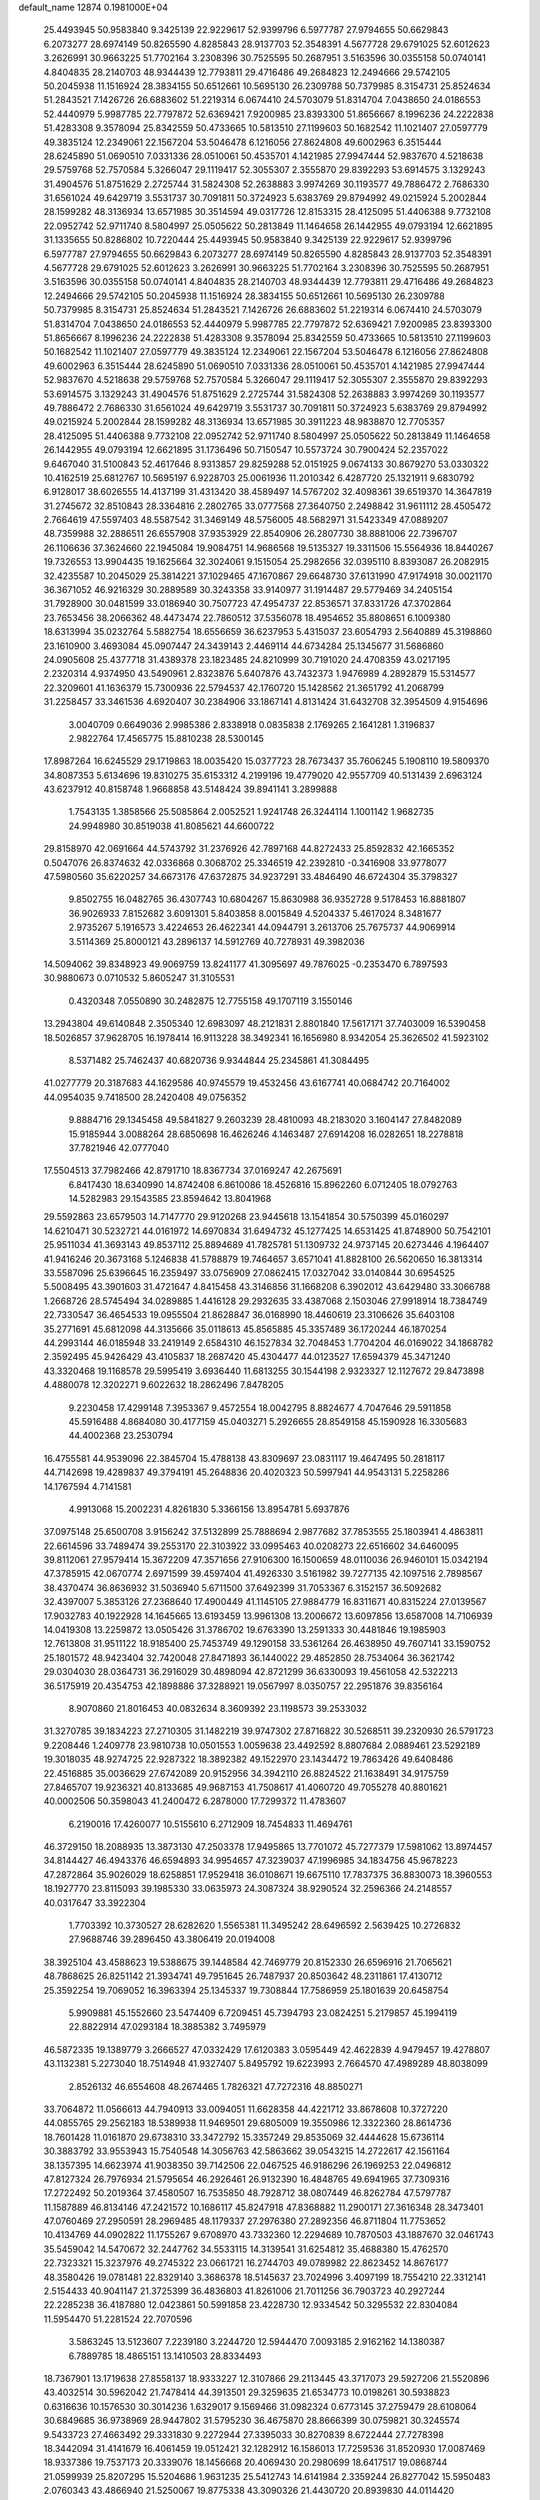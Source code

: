 default_name                                                                    
12874  0.1981000E+04
  25.4493945  50.9583840   9.3425139  22.9229617  52.9399796   6.5977787
  27.9794655  50.6629843   6.2073277  28.6974149  50.8265590   4.8285843
  28.9137703  52.3548391   4.5677728  29.6791025  52.6012623   3.2626991
  30.9663225  51.7702164   3.2308396  30.7525595  50.2687951   3.5163596
  30.0355158  50.0740141   4.8404835  28.2140703  48.9344439  12.7793811
  29.4716486  49.2684823  12.2494666  29.5742105  50.2045938  11.1516924
  28.3834155  50.6512661  10.5695130  26.2309788  50.7379985   8.3154731
  25.8524634  51.2843521   7.1426726  26.6883602  51.2219314   6.0674410
  24.5703079  51.8314704   7.0438650  24.0186553  52.4440979   5.9987785
  22.7797872  52.6369421   7.9200985  23.8393300  51.8656667   8.1996236
  24.2222838  51.4283308   9.3578094  25.8342559  50.4733665  10.5813510
  27.1199603  50.1682542  11.1021407  27.0597779  49.3835124  12.2349061
  22.1567204  53.5046478   6.1216056  27.8624808  49.6002963   6.3515444
  28.6245890  51.0690510   7.0331336  28.0510061  50.4535701   4.1421985
  27.9947444  52.9837670   4.5218638  29.5759768  52.7570584   5.3266047
  29.1119417  52.3055307   2.3555870  29.8392293  53.6914575   3.1329243
  31.4904576  51.8751629   2.2725744  31.5824308  52.2638883   3.9974269
  30.1193577  49.7886472   2.7686330  31.6561024  49.6429719   3.5531737
  30.7091811  50.3724923   5.6383769  29.8794992  49.0215924   5.2002844
  28.1599282  48.3136934  13.6571985  30.3514594  49.0317726  12.8153315
  28.4125095  51.4406388   9.7732108  22.0952742  52.9711740   8.5804997
  25.0505622  50.2813849  11.1464658  26.1442955  49.0793194  12.6621895
  31.1335655  50.8286802  10.7220444  25.4493945  50.9583840   9.3425139
  22.9229617  52.9399796   6.5977787  27.9794655  50.6629843   6.2073277
  28.6974149  50.8265590   4.8285843  28.9137703  52.3548391   4.5677728
  29.6791025  52.6012623   3.2626991  30.9663225  51.7702164   3.2308396
  30.7525595  50.2687951   3.5163596  30.0355158  50.0740141   4.8404835
  28.2140703  48.9344439  12.7793811  29.4716486  49.2684823  12.2494666
  29.5742105  50.2045938  11.1516924  28.3834155  50.6512661  10.5695130
  26.2309788  50.7379985   8.3154731  25.8524634  51.2843521   7.1426726
  26.6883602  51.2219314   6.0674410  24.5703079  51.8314704   7.0438650
  24.0186553  52.4440979   5.9987785  22.7797872  52.6369421   7.9200985
  23.8393300  51.8656667   8.1996236  24.2222838  51.4283308   9.3578094
  25.8342559  50.4733665  10.5813510  27.1199603  50.1682542  11.1021407
  27.0597779  49.3835124  12.2349061  22.1567204  53.5046478   6.1216056
  27.8624808  49.6002963   6.3515444  28.6245890  51.0690510   7.0331336
  28.0510061  50.4535701   4.1421985  27.9947444  52.9837670   4.5218638
  29.5759768  52.7570584   5.3266047  29.1119417  52.3055307   2.3555870
  29.8392293  53.6914575   3.1329243  31.4904576  51.8751629   2.2725744
  31.5824308  52.2638883   3.9974269  30.1193577  49.7886472   2.7686330
  31.6561024  49.6429719   3.5531737  30.7091811  50.3724923   5.6383769
  29.8794992  49.0215924   5.2002844  28.1599282  48.3136934  13.6571985
  30.3911223  48.9838870  12.7705357  28.4125095  51.4406388   9.7732108
  22.0952742  52.9711740   8.5804997  25.0505622  50.2813849  11.1464658
  26.1442955  49.0793194  12.6621895  31.1736496  50.7150547  10.5573724
  30.7900424  52.2357022   9.6467040  31.5100843  52.4617646   8.9313857
  29.8259288  52.0151925   9.0674133  30.8679270  53.0330322  10.4162519
  25.6812767  10.5695197   6.9228703  25.0061936  11.2010342   6.4287720
  25.1321911   9.6830792   6.9128017  38.6026555  14.4137199  31.4313420
  38.4589497  14.5767202  32.4098361  39.6519370  14.3647819  31.2745672
  32.8510843  28.3364816   2.2802765  33.0777568  27.3640750   2.2498842
  31.9611112  28.4505472   2.7664619  47.5597403  48.5587542  31.3469149
  48.5756005  48.5682971  31.5423349  47.0889207  48.7359988  32.2886511
  26.6557908  37.9353929  22.8540906  26.2807730  38.8881006  22.7396707
  26.1106636  37.3624660  22.1945084  19.9084751  14.9686568  19.5135327
  19.3311506  15.5564936  18.8440267  19.7326553  13.9904435  19.1625664
  32.3024061   9.1515054  25.2982656  32.0395110   8.8393087  26.2082915
  32.4235587  10.2045029  25.3814221  37.1029465  47.1670867  29.6648730
  37.6131990  47.9174918  30.0021170  36.3671052  46.9216329  30.2889589
  30.3243358  33.9140977  31.1914487  29.5779469  34.2405154  31.7928900
  30.0481599  33.0186940  30.7507723  47.4954737  22.8536571  37.8331726
  47.3702864  23.7653456  38.2066362  48.4473474  22.7860512  37.5356078
  18.4954652  35.8808651   6.1009380  18.6313994  35.0232764   5.5882754
  18.6556659  36.6237953   5.4315037  23.6054793   2.5640889  45.3198860
  23.1610900   3.4693084  45.0907447  24.3439143   2.4469114  44.6734284
  25.1345677  31.5686860  24.0905608  25.4377718  31.4389378  23.1823485
  24.8210999  30.7191020  24.4708359  43.0217195   2.2320314   4.9374950
  43.5490961   2.8323876   5.6407876  43.7432373   1.9476989   4.2892879
  15.5314577  22.3209601  41.1636379  15.7300936  22.5794537  42.1760720
  15.1428562  21.3651792  41.2068799  31.2258457  33.3461536   4.6920407
  30.2384906  33.1867141   4.8131424  31.6432708  32.3954509   4.9154696
   3.0040709   0.6649036   2.9985386   2.8338918   0.0835838   2.1769265
   2.1641281   1.3196837   2.9822764  17.4565775  15.8810238  28.5300145
  17.8987264  16.6245529  29.1719863  18.0035420  15.0377723  28.7673437
  35.7606245   5.1908110  19.5809370  34.8087353   5.6134696  19.8310275
  35.6153312   4.2199196  19.4779020  42.9557709  40.5131439   2.6963124
  43.6237912  40.8158748   1.9668858  43.5148424  39.8941141   3.2899888
   1.7543135   1.3858566  25.5085864   2.0052521   1.9241748  26.3244114
   1.1001142   1.9682735  24.9948980  30.8519038  41.8085621  44.6600722
  29.8158970  42.0691664  44.5743792  31.2376926  42.7897168  44.8272433
  25.8592832  42.1665352   0.5047076  26.8374632  42.0336868   0.3068702
  25.3346519  42.2392810  -0.3416908  33.9778077  47.5980560  35.6220257
  34.6673176  47.6372875  34.9237291  33.4846490  46.6724304  35.3798327
   9.8502755  16.0482765  36.4307743  10.6804267  15.8630988  36.9352728
   9.5178453  16.8881807  36.9026933   7.8152682   3.6091301   5.8403858
   8.0015849   4.5204337   5.4617024   8.3481677   2.9735267   5.1916573
   3.4224653  26.4622341  44.0944791   3.2613706  25.7675737  44.9069914
   3.5114369  25.8000121  43.2896137  14.5912769  40.7278931  49.3982036
  14.5094062  39.8348923  49.9069759  13.8241177  41.3095697  49.7876025
  -0.2353470   6.7897593  30.9880673   0.0710532   5.8605247  31.3105531
   0.4320348   7.0550890  30.2482875  12.7755158  49.1707119   3.1550146
  13.2943804  49.6140848   2.3505340  12.6983097  48.2121831   2.8801840
  17.5617171  37.7403009  16.5390458  18.5026857  37.9628705  16.1978414
  16.9113228  38.3492341  16.1656980   8.9342054  25.3626502  41.5923102
   8.5371482  25.7462437  40.6820736   9.9344844  25.2345861  41.3084495
  41.0277779  20.3187683  44.1629586  40.9745579  19.4532456  43.6167741
  40.0684742  20.7164002  44.0954035   9.7418500  28.2420408  49.0756352
   9.8884716  29.1345458  49.5841827   9.2603239  28.4810093  48.2183020
   3.1604147  27.8482089  15.9185944   3.0088264  28.6850698  16.4626246
   4.1463487  27.6914208  16.0282651  18.2278818  37.7821946  42.0777040
  17.5504513  37.7982466  42.8791710  18.8367734  37.0169247  42.2675691
   6.8417430  18.6340990  14.8742408   6.8610086  18.4526816  15.8962260
   6.0712405  18.0792763  14.5282983  29.1543585  23.8594642  13.8041968
  29.5592863  23.6579503  14.7147770  29.9120268  23.9445618  13.1541854
  30.5750399  45.0160297  14.6210471  30.5232721  44.0161972  14.6970834
  31.6494732  45.1277425  14.6531425  41.8748900  50.7542101  25.9511034
  41.3693143  49.8537112  25.8894689  41.7825781  51.1309732  24.9737145
  20.6273446   4.1964407  41.9416246  20.3673168   5.1246838  41.5788879
  19.7464657   3.6571041  41.8828100  26.5620650  16.3813314  33.5587096
  25.6396645  16.2359497  33.0756909  27.0862415  17.0327042  33.0140844
  30.6954525   5.5008495  43.3901603  31.4721647   4.8415458  43.3146856
  31.1668208   6.3902012  43.6429480  33.3066788   1.2668726  28.5745494
  34.0289885   1.4416128  29.2932635  33.4387068   2.1503046  27.9918914
  18.7384749  22.7330547  36.4654533  19.0955504  21.8628847  36.0168990
  18.4460619  23.3106626  35.6403108  35.2771691  45.6812098  44.3135666
  35.0118613  45.8565885  45.3357489  36.1720244  46.1870254  44.2993144
  46.0185948  33.2419149   2.6584310  46.1527834  32.7048453   1.7704204
  46.0169022  34.1868782   2.3592495  45.9426429  43.4105837  18.2687420
  45.4304477  44.0123527  17.6594379  45.3471240  43.3320468  19.1168578
  29.5995419   3.6936440  11.6813255  30.1544198   2.9323327  12.1127672
  29.8473898   4.4880078  12.3202271   9.6022632  18.2862496   7.8478205
   9.2230458  17.4299148   7.3953367   9.4572554  18.0042795   8.8824677
   4.7047646  29.5911858  45.5916488   4.8684080  30.4177159  45.0403271
   5.2926655  28.8549158  45.1590928  16.3305683  44.4002368  23.2530794
  16.4755581  44.9539096  22.3845704  15.4788138  43.8309697  23.0831117
  19.4647495  50.2818117  44.7142698  19.4289837  49.3794191  45.2648836
  20.4020323  50.5997941  44.9543131   5.2258286  14.1767594   4.7141581
   4.9913068  15.2002231   4.8261830   5.3366156  13.8954781   5.6937876
  37.0975148  25.6500708   3.9156242  37.5132899  25.7888694   2.9877682
  37.7853555  25.1803941   4.4863811  22.6614596  33.7489474  39.2553170
  22.3103922  33.0995463  40.0208273  22.6516602  34.6460095  39.8112061
  27.9579414  15.3672209  47.3571656  27.9106300  16.1500659  48.0110036
  26.9460101  15.0342194  47.3785915  42.0670774   2.6971599  39.4597404
  41.4926330   3.5161982  39.7277135  42.1097516   2.7898567  38.4370474
  36.8636932  31.5036940   5.6711500  37.6492399  31.7053367   6.3152157
  36.5092682  32.4397007   5.3853126  27.2368640  17.4900449  41.1145105
  27.9884779  16.8311671  40.8315224  27.0139567  17.9032783  40.1922928
  14.1645665  13.6193459  13.9961308  13.2006672  13.6097856  13.6587008
  14.7106939  14.0419308  13.2259872  13.0505426  31.3786702  19.6763390
  13.2591333  30.4481846  19.1985903  12.7613808  31.9511122  18.9185400
  25.7453749  49.1290158  33.5361264  26.4638950  49.7607141  33.1590752
  25.1801572  48.9423404  32.7420048  27.8471893  36.1440022  29.4852850
  28.7534064  36.3621742  29.0304030  28.0364731  36.2916029  30.4898094
  42.8721299  36.6330093  19.4561058  42.5322213  36.5175919  20.4354753
  42.1898886  37.3288921  19.0567997   8.0350757  22.2951876  39.8356164
   8.9070860  21.8016453  40.0832634   8.3609392  23.1198573  39.2533032
  31.3270785  39.1834223  27.2710305  31.1482219  39.9747302  27.8716822
  30.5268511  39.2320930  26.5791723   9.2208446   1.2409778  23.9810738
  10.0501553   1.0059638  23.4492592   8.8807684   2.0889461  23.5292189
  19.3018035  48.9274725  22.9287322  18.3892382  49.1522970  23.1434472
  19.7863426  49.6408486  22.4516885  35.0036629  27.6742089  20.9152956
  34.3942110  26.8824522  21.1638491  34.9175759  27.8465707  19.9236321
  40.8133685  49.9687153  41.7508617  41.4060720  49.7055278  40.8801621
  40.0002506  50.3598043  41.2400472   6.2878000  17.7299372  11.4783607
   6.2190016  17.4260077  10.5155610   6.2712909  18.7454833  11.4694761
  46.3729150  18.2088935  13.3873130  47.2503378  17.9495865  13.7701072
  45.7277379  17.5981062  13.8974457  34.8144427  46.4943376  46.6594893
  34.9954657  47.3239037  47.1996985  34.1834756  45.9678223  47.2872864
  35.9026029  18.6258851  17.9529418  36.0108671  19.6675110  17.7837375
  36.8830073  18.3960553  18.1927770  23.8115093  39.1985330  33.0635973
  24.3087324  38.9290524  32.2596366  24.2148557  40.0317647  33.3922304
   1.7703392  10.3730527  28.6282620   1.5565381  11.3495242  28.6496592
   2.5639425  10.2726832  27.9688746  39.2896450  43.3806419  20.0194008
  38.3925104  43.4588623  19.5388675  39.1448584  42.7469779  20.8152330
  26.6596916  21.7065621  48.7868625  26.8251142  21.3934741  49.7951645
  26.7487937  20.8503642  48.2311861  17.4130712  25.3592254  19.7069052
  16.3963394  25.1345337  19.7308844  17.7586959  25.1801639  20.6458754
   5.9909881  45.1552660  23.5474409   6.7209451  45.7394793  23.0824251
   5.2179857  45.1994119  22.8822914  47.0293184  18.3885382   3.7495979
  46.5872335  19.1389779   3.2666527  47.0332429  17.6120383   3.0595449
  42.4622839   4.9479457  19.4278807  43.1132381   5.2273040  18.7514948
  41.9327407   5.8495792  19.6223993   2.7664570  47.4989289  48.8038099
   2.8526132  46.6554608  48.2674465   1.7826321  47.7272316  48.8850271
  33.7064872  11.0566613  44.7940913  33.0094051  11.6628358  44.4221712
  33.8678608  10.3727220  44.0855765  29.2562183  18.5389938  11.9469501
  29.6805009  19.3550986  12.3322360  28.8614736  18.7601428  11.0161870
  29.6738310  33.3472792  15.3357249  29.8535069  32.4444628  15.6736114
  30.3883792  33.9553943  15.7540548  14.3056763  42.5863662  39.0543215
  14.2722617  42.1561164  38.1357395  14.6623974  41.9038350  39.7142506
  22.0467525  46.9186296  26.1969253  22.0496812  47.8127324  26.7976934
  21.5795654  46.2926461  26.9132390  16.4848765  49.6941965  37.7309316
  17.2722492  50.2019364  37.4580507  16.7535850  48.7928712  38.0807449
  46.8262784  47.5797787  11.1587889  46.8134146  47.2421572  10.1686117
  45.8247918  47.8368882  11.2900171  27.3616348  28.3473401  47.0760469
  27.2950591  28.2969485  48.1179337  27.2976380  27.2892356  46.8711804
  11.7753652  10.4134769  44.0902822  11.1755267   9.6708970  43.7332360
  12.2294689  10.7870503  43.1887670  32.0461743  35.5459042  14.5470672
  32.2447762  34.5533115  14.3139541  31.6254812  35.4688380  15.4762570
  22.7323321  15.3237976  49.2745322  23.0661721  16.2744703  49.0789982
  22.8623452  14.8676177  48.3580426  19.0781481  22.8329140   3.3686378
  18.5145637  23.7024996   3.4097199  18.7554210  22.3312141   2.5154433
  40.9041147  21.3725399  36.4836803  41.8261006  21.7011256  36.7903723
  40.2927244  22.2285238  36.4187880  12.0423861  50.5991858  23.4228730
  12.9334542  50.3295532  22.8304084  11.5954470  51.2281524  22.7070596
   3.5863245  13.5123607   7.2239180   3.2244720  12.5944470   7.0093185
   2.9162162  14.1380387   6.7889785  18.4865151  13.1410503  28.8334493
  18.7367901  13.1719638  27.8558137  18.9333227  12.3107866  29.2113445
  43.3717073  29.5927206  21.5520896  43.4032514  30.5962042  21.7478414
  44.3913501  29.3259635  21.6534773  10.0198261  30.5938823   0.6316636
  10.1576530  30.3014236   1.6329017   9.1569466  31.0982324   0.6773145
  37.2759479  28.6108064  30.6849685  36.9738969  28.9447802  31.5795230
  36.4675870  28.8666399  30.0759821  30.3245574   9.5433723  27.4663492
  29.3331830   9.2272944  27.3395033  30.8270839   8.6722444  27.7278398
  18.3442094  31.4141679  16.4061459  19.0512421  32.1282912  16.1586013
  17.7259536  31.8520930  17.0087469  18.9337386  19.7537173  20.3339076
  18.1456668  20.4069430  20.2980699  18.6417517  19.0868744  21.0599939
  25.8207295  15.5204686   1.9631235  25.5412743  14.6141984   2.3359244
  26.8277042  15.5950483   2.0760343  43.4866940  21.5250067  19.8775338
  43.3090326  21.4430720  20.8939830  44.0114420  22.4453355  19.8677407
   4.1021787   0.9763252  12.6088744   3.6565818   1.8636960  12.3514019
   5.0756734   1.2208975  12.4704536  38.7218137  38.1633086  14.5199827
  39.4218119  38.8117443  14.9281916  37.8628436  38.7913111  14.4135269
  12.4048098  14.4861241  37.2396081  13.1988181  15.0856804  37.5116836
  11.9060576  14.3840031  38.1121555  21.6682729  15.2682868  27.3274256
  22.6528354  15.5383701  27.1194420  21.1747212  15.5931963  26.4698767
  40.0636636  36.1405781   5.7280584  39.2930353  35.8033006   5.1237141
  40.7892422  36.5848837   5.1649839  32.5742766  28.6904002  30.6031270
  31.9126975  28.8008396  29.8630758  32.0872888  28.6691420  31.4920902
  42.9236191  15.9523126  37.2715095  43.2181660  15.0162471  36.9905796
  41.9284987  15.9667822  37.1019472  15.3567501  34.3454943  18.2018244
  16.1821707  34.3621267  17.4895316  15.4871985  35.2885012  18.6315314
   5.5091782  24.5424498  35.0221951   5.8537736  24.8163859  35.9326617
   5.2347545  23.5435238  35.0798506  27.7605476  19.8753290  42.1216503
  27.5618043  18.9751197  41.6771582  28.5077856  19.6834408  42.7495048
  47.5085897  26.4971236  33.7372061  47.3983698  25.5460655  34.1044407
  46.8323276  26.5941615  32.9981263  11.2963487  37.4487835  36.6072818
  10.7042028  36.9435576  35.9566076  10.7999769  38.2934801  36.7850674
  39.3903841  39.7575325  28.6620846  38.9061589  40.6602761  28.4719341
  38.7546946  39.0786738  28.2694751   3.8088042  24.6012082  19.7577509
   3.7643171  25.2429705  20.5579727   4.7085805  24.8187835  19.2713414
  27.1556936   2.3716060  45.5960979  26.6062468   2.5978292  44.8181358
  26.4989067   2.5211451  46.4167149  43.2212783  32.2747245   7.7278885
  42.6208707  32.6558247   7.0597858  43.7106077  33.0595964   8.1801767
  11.6529265  22.3430568  43.2236465  12.3255204  21.6160740  43.4147876
  11.8226092  23.0645825  43.9549146  36.9647827   2.8601442  45.3969360
  37.5317929   2.1549514  44.9385605  37.1188467   3.7310620  44.8776338
   0.5711406  28.4320250  24.9693363  -0.2645028  28.8927503  24.6167028
   0.6153658  28.7517038  25.9279413  10.4145881  42.3545224  23.3106258
   9.9574896  42.4206323  24.2056692  10.9748634  41.5166402  23.2636005
  30.0513025  48.2025244  22.4305681  29.8243651  49.1168371  22.7406743
  29.3141838  47.9500062  21.7146676   5.3565520  14.5694066   1.9021422
   6.0726318  15.2801074   1.9344434   5.2771955  14.1603377   2.8009509
  23.3685449  30.5988700  44.6593873  23.8747071  30.4817989  43.7464663
  23.8037149  29.8219549  45.2263850  34.6514817  38.9707070  28.7946144
  34.1392524  38.5393532  29.6382884  34.3623827  39.8725655  28.6871087
  34.6540390  29.8438826  25.4498993  33.9665945  29.7858192  24.7067038
  35.5079498  29.9943634  24.9168266  12.5977469  40.3222796  29.8990841
  13.3814965  39.8979150  29.4123477  12.3157902  39.5293061  30.5849396
  46.2888845  34.0565603  43.8058447  46.0625753  35.0310703  43.6828642
  47.0481440  33.9276070  43.0289376  12.6897550  45.2014393  36.7273353
  13.5167211  45.7069127  36.8274922  12.6771088  44.9010546  35.7239724
  22.4479796  38.9836886  10.5409069  22.2911649  38.9197509  11.5071278
  23.1357930  38.2527166  10.3106881  38.2312324   0.3290828   1.3204603
  38.4589403   1.3458641   1.4889038  37.4388519   0.3379372   0.6859591
  31.0953282   4.3772616  20.0411951  30.3128582   4.9691763  20.4302623
  30.6664004   4.1843743  19.1303459  43.6406757  47.4103767  46.8427426
  43.3859618  47.1534839  45.8786306  44.3051765  48.1543359  46.6565751
  12.2159341  30.4389442  37.3717924  12.1155776  29.5100546  37.7811786
  11.8312322  30.3422556  36.4386462  27.5165672  45.9386179  10.4399990
  26.8115815  45.9847513  11.1738854  28.4518397  45.7941058  10.9598250
  42.4010615  47.8414239   9.7211748  42.6748699  47.0724054   9.1272346
  41.4353720  48.0987831   9.5728101  26.4728590  26.1029873  42.6237079
  27.1589404  25.5542405  43.2720825  26.8512060  27.0148719  42.7645610
  43.9524002   3.6598777   0.0525331  44.6340006   3.8470301   0.8437330
  43.0177550   3.7782671   0.5497124  29.0760962  26.3781575   4.8725613
  29.6260131  26.0924375   5.7177817  28.0829015  26.2552355   5.1304841
  20.6336334   5.6712626  12.0005957  21.1926494   6.1432476  12.7416234
  21.0672589   6.0190989  11.1596118  10.8075205   4.1839306  20.4581386
  11.4675006   4.6160254  21.1732223  11.1801295   4.5403115  19.6001489
  38.4732075   8.0691295  27.2257774  38.6065125   7.5850831  28.0544198
  38.1822643   8.9989859  27.3628027   5.9890541  42.4675409  23.2748894
   5.0861173  42.1974780  23.6209894   6.0891687  43.4613883  23.5929839
  10.9699962  16.3025845  49.1097229  10.9502976  16.0773050  50.1061047
  11.1829643  15.4065950  48.5751967  27.3207401   6.2010738  17.8587465
  27.0819125   6.6737783  16.9615302  26.6207357   5.4801921  18.0106049
  34.8458394   9.6407366  26.6064220  34.2791950   9.6948244  25.7539969
  35.4830337  10.4318674  26.5388852  19.6458268   0.2443524  11.4975037
  19.7426551   1.1006401  12.0721210  20.6592705   0.0331179  11.2972750
  24.0902494  26.1134571   2.7474076  24.8808530  25.6415454   2.3398642
  24.3633052  27.1042165   2.8760114   5.1405448  19.9231445  18.4187734
   5.6061863  20.6931251  17.9160962   4.5482994  20.4564571  19.0651071
  38.5383315  29.9549723  39.5861079  39.2303616  29.5716796  38.9418216
  38.3313614  30.8988946  39.2613849  17.6431750   8.1149855  35.0813494
  16.6511022   8.2244637  34.9111322  18.1307275   9.0153586  35.0509694
  40.8928090  42.5082240  40.2026266  40.3152218  42.1454924  39.3399002
  40.7325441  41.7238143  40.8028846  35.0442314  15.9201265  47.9551419
  35.6411711  15.3548142  47.2834847  34.0803966  15.7039161  47.6047086
  40.5591355  21.4962737   2.5047790  40.3932374  21.8519853   1.5524127
  41.4664025  21.8484368   2.7804430  42.9405631  16.0789892   6.3440831
  43.0488089  15.4555777   7.1605452  42.1479819  15.7441347   5.8734170
  45.4626222  42.7104209   2.0386277  46.2605843  42.1194994   2.2593930
  45.3281780  42.6419429   1.0004478  18.4333414  41.6459413  23.4824683
  17.4347307  41.5568402  23.6879901  18.8489730  42.0218085  24.3189935
  36.2244668  41.3061947  35.6604332  36.4775915  42.3022592  35.6942734
  36.5490232  40.9449124  36.5756797  40.0298964  35.5548163   0.0924481
  39.2403046  34.9149836  -0.1040888  39.6395579  36.2597579   0.6958863
   9.7678010  38.9395754   4.6963652   9.7735117  39.8476465   4.1820869
   8.8384314  38.5787414   4.6691666  43.8879591  23.8398597   5.2156500
  44.7601922  23.4302500   4.9111285  44.2474580  24.7774646   5.5731629
  11.0688874   1.2605340  21.5805665  10.1446928   1.1423705  21.1884337
  11.5848678   1.7727284  20.8523350   5.5603772  11.9165851  28.2987927
   6.0609508  11.9398525  29.1888049   5.5645610  10.9262437  28.0627963
  20.3568817  46.0543127   8.6262941  20.6383961  46.9312431   9.0749073
  19.6903236  46.4355706   7.9328735   5.3365499  43.9101149  11.9956151
   4.5073420  43.3466245  12.1495997   5.7418298  44.0396504  12.9406449
  26.2342681  13.5661952  31.4839186  27.0538277  13.9359885  30.9314061
  25.5722486  13.4523721  30.7009935  26.4965106  47.3564268  35.2028992
  26.2541798  48.0359015  34.4436377  27.4855190  47.4601703  35.3090135
  19.7186918  16.6166068  14.0588756  19.4779203  16.6500327  13.0321086
  20.0648304  17.5379814  14.2914777  26.7560170  17.2461503  22.7554938
  26.5719329  16.3492366  22.2885893  25.8224785  17.5232474  23.0803443
  -0.1096215  27.3365401  16.1969485  -0.0866780  28.3002175  15.8058528
   0.5786397  26.8436116  15.5610463  18.8587911  12.5556380  26.2192670
  19.8233096  12.4535018  26.4825941  18.8886535  13.0452843  25.3146344
  36.5582383  24.9297505  46.6231635  36.1354617  25.6645731  46.0856462
  36.5101679  25.2274714  47.5737853  33.4763912  24.2482457  16.8655476
  34.3209927  24.5742380  17.3170376  33.1943265  25.0879410  16.3279622
  10.7096011  28.1419410  33.8383975  10.5031776  29.1528113  34.0391474
  11.1958136  28.1344044  32.9383604   9.2144263  22.8234209  15.8504337
   9.0296213  22.0559298  16.5723874  10.2819326  22.6967197  15.7968399
  12.3395752   2.9464567  26.1298581  12.3911713   1.9413555  26.3395956
  13.1862977   3.3092439  26.5388119  32.8118945  49.8643525  28.1643676
  32.9760353  50.9609425  28.2149536  32.6363572  49.8200146  27.1100107
  39.3492715  24.3364693  38.9089428  39.2722227  23.8039482  38.0297864
  38.8651202  25.2497705  38.7722541   1.9456593  15.7022309  33.7526109
   2.4286262  15.3759127  32.9146927   2.1636833  14.9852372  34.4670379
  24.3451371  35.9267893  28.6304342  24.9925661  35.5160191  29.3252091
  24.9913745  36.3351025  27.9474226   1.8167616   7.7903932  12.8760482
   1.1621993   8.1736486  13.5798551   1.2710886   7.1011549  12.3276998
   6.7449599   8.6355758  42.3164304   7.4114217   7.8863254  42.1039196
   7.1686911   9.2857061  42.9293717  45.0360107  29.8648639  43.1690149
  45.1189375  30.1861356  44.1373629  45.9615058  30.1063897  42.7814195
   0.4110965  16.8182629   1.4683966  -0.1083092  16.2351052   2.0405170
  -0.2348474  17.0620326   0.6839142  22.8297087  39.8816539  13.7915058
  22.5361852  38.9328072  13.6369997  23.6278050  39.8639946  14.4336280
   0.4841289   4.5688819   8.4880179   0.7943200   3.7580738   7.8644830
  -0.2105352   4.0791590   9.1133285  33.3801929  31.6924934  43.2178076
  32.8585623  31.7829179  44.1072089  34.3435638  31.8684441  43.4897540
  23.9946360  36.2291739  24.8419415  23.1203230  36.1777983  25.4091227
  24.4210283  35.2677655  24.9926607  25.8776279  23.1652081   8.1100392
  26.2742398  22.2862161   7.7758785  24.9698077  23.3112405   7.6532106
   6.1792444  35.6349806  -0.0469188   6.4178713  35.6852346   0.9772793
   6.8821148  35.0377362  -0.4766850  47.3321392  13.4932484  42.5612625
  47.9919389  13.6380384  41.7775176  46.9614409  14.4367129  42.7443344
   2.0953934  26.2717476  48.4391521   2.6602582  26.9989551  47.9280958
   1.6085414  26.8059810  49.1706693  46.2107440  21.6049221  47.3756262
  45.5210675  21.1891315  47.9842488  46.7320243  20.8562411  46.9397382
  16.9634071  34.3345483  38.3327752  16.2127662  34.1932871  39.0553405
  17.7671451  34.6148888  38.8631511  17.3835824  16.4959212  40.6725841
  17.4044194  17.1172281  39.8381004  18.3001534  16.1328365  40.7290203
  21.3137822  14.9150638  15.2160861  21.1668472  14.0400977  14.6735385
  20.7319557  15.6338057  14.7581798  26.4776349  22.8992854  15.6871288
  25.8063515  22.3900487  16.2422787  26.6490020  22.3681031  14.8673333
  18.9917478  29.1981090  27.2925937  19.4840906  28.2942568  27.2194658
  19.6033913  29.7672536  26.6199943   9.4342991  16.9530242  10.0263332
  10.2175329  16.5652916  10.6446345   8.6682421  16.3495851  10.4082279
  39.6813498  19.5612303  34.6124225  39.2741398  20.1620518  33.8693146
  40.0481105  20.2070372  35.3198305   9.5445053  17.0359918  22.8622357
   9.0866657  16.1032357  22.8292350  10.4647967  16.8409901  23.2585365
  25.6434333   2.9271518  43.2269007  24.9187987   2.7986076  42.5493856
  26.4328139   2.4247751  42.8023665  48.0165168   6.9084152  49.1760198
  48.2254411   6.6018013  50.1516007  48.9427887   6.9071575  48.6750944
  18.3292409  17.9254396  29.7303290  17.4123773  18.3545793  29.5471509
  19.0029647  18.6539538  29.3375753  11.2104317  11.2843716   9.2560420
  12.0349188  11.4707011   9.7895781  10.9850223  10.2868740   9.3729925
   0.1561616  38.6859147  13.4997833   0.3002197  38.7253301  14.5308630
   0.3192713  37.6881308  13.2260828  14.9771914  39.2117256  12.7100787
  14.6948619  39.2787562  11.7195458  15.4899311  38.3343945  12.7712607
  26.3743717  34.5480730  45.3606681  25.5571568  33.9006762  45.4402476
  27.1572035  33.8837350  45.3384180   2.3148226  40.8013314   5.1049918
   2.4372964  40.2224378   5.9388933   2.2127074  41.7767053   5.4348895
  21.8011989  31.8959540  10.2296875  22.0158446  32.7037224  10.7784127
  21.0934309  32.1500034   9.5683018  43.6167949  26.6466566  33.9291418
  43.4562769  27.4023810  34.6036360  43.7791096  27.1475980  33.0251003
  16.3214615  30.7783409  45.4119469  16.5600431  31.3836377  46.2263404
  17.1879528  30.8102260  44.8658724  12.8508042  16.4405724  13.7045441
  12.8522525  17.4494619  13.7530549  13.6797382  16.1813160  13.1522295
   3.3230410  45.3094529  27.6615798   2.3232815  45.2508236  27.5779075
   3.6492520  45.1523849  26.6844861  16.0251995  28.4382836  40.6658417
  15.9228454  29.2673224  40.0385067  17.0313810  28.3610585  40.7089184
  40.6630638  39.3370382   2.6186575  41.5379354  39.8251957   2.5236850
  40.3226095  39.1029012   1.7374621  18.8286903   7.4612666   5.9103867
  19.2177267   7.6292822   5.0022901  17.9766694   6.9685760   5.7914982
   1.9734096  21.6505655  49.2783531   2.8745838  21.1754279  49.2493503
   1.5916153  21.3265078  50.1750628  19.6286884  29.9416242  20.7633862
  19.7771443  29.7556116  19.7104763  19.1607131  29.0353551  21.0428567
  37.1625375  39.1244499  24.8101901  37.3666774  40.0608318  24.4694673
  37.1441832  39.1348820  25.8356347  26.0221842  10.5090294  14.2974149
  26.1292483  10.8977748  15.2665531  26.0821464  11.3854461  13.7780046
  35.4927439  24.9069003  18.2788235  35.8857700  24.6674738  19.2514090
  36.2234937  24.3664802  17.7135318  32.7346992  18.1163563  33.4278491
  32.3973620  18.7967287  34.1252044  33.2429470  18.7429704  32.7446479
  12.0264512  45.8752060   9.5400461  12.9086858  46.3717213   9.6878910
  12.0202476  45.1289780  10.2149485  19.8324042  45.1254109  21.2450725
  19.2832210  46.0395048  21.1461115  20.1259411  45.2116271  22.2691569
  47.8202455  37.2690469  38.0536675  48.4614648  37.7044422  38.7505305
  47.6966445  38.0129429  37.3469891  44.6868977  14.7169641  33.0578663
  43.8119662  14.2324772  33.1063368  45.3318736  14.1594258  33.6804544
  39.2908832  42.7976150   4.9021919  38.3153202  42.9970067   4.7109117
  39.2935139  41.7302636   4.8419392   7.0790732  41.0841330  29.6096093
   7.4810053  40.5051246  30.3576206   6.4319056  41.7228476  30.0779949
  21.6554219  10.6997627  46.2731774  21.4548322   9.9411156  46.8587204
  22.6093684  10.9080990  46.1349478  32.9601897  23.9292118  25.4583285
  33.2693769  23.1845184  24.7909491  33.8371161  24.4209158  25.7423623
   3.6508636  -0.0205867   8.9053925   2.8226342   0.6335628   9.0886041
   4.2410973   0.6230595   8.3398964  12.8695377  44.9497401  27.2791477
  12.7235475  45.7207532  26.5478727  12.5033984  44.1386238  26.7818617
  29.8694507   0.6042316  48.5592935  30.7744880   0.8413809  48.9810996
  29.2690745   1.3806057  48.8883423   8.5268143  34.4825560  48.8933968
   9.0817422  33.7554166  48.4461815   8.9880834  34.7346916  49.7476438
  19.4525846  13.7664534  23.7731441  20.0606850  13.1416791  23.2352408
  19.1702429  14.4601967  23.1100461  41.1365028  25.6996498  45.5488030
  41.5763210  25.5953160  44.6848204  40.2928133  25.0938805  45.5512627
   8.6452517  24.0564391   3.3497973   8.6251661  23.0878599   3.7686936
   8.0076621  24.5563454   4.0058315  38.0598945   6.1458675  36.4269203
  37.7042504   7.1156978  36.2251074  37.2759680   5.6970819  36.9412581
  41.6327540  36.4854102  34.8231332  42.2930685  36.8091807  35.5568766
  40.9560981  35.9082903  35.2711488   7.9822482  29.4720995  21.8615684
   7.3953377  29.5127759  21.0419496   8.6839870  30.2503283  21.7060252
  43.1210418  21.7277319  24.8506110  42.3588125  22.0627590  25.4467198
  43.8883138  21.5744174  25.5479613  30.1123786   5.3996752  23.7085702
  29.7906156   5.4300249  22.7383790  30.9297478   4.7045484  23.6515630
  22.1712551  29.3627536  28.3092879  21.3887099  28.8631508  27.9252987
  21.8338572  29.9867294  29.0402442   0.2256777  22.1672600  30.6588158
   0.2269938  23.1504910  30.2606925   0.1962986  22.2412923  31.6464792
  25.1019276  46.6372436  44.3590827  24.4576964  47.1556604  44.9723995
  26.0083654  46.4971585  44.8151099  36.2999760   4.6737736   4.4280803
  36.9991586   5.1372794   3.9025734  36.1973598   5.2319493   5.3010427
  28.3104854  17.1868345  49.1651928  29.0935255  17.8945608  49.2687958
  28.3712685  16.6494224  50.0072089  38.2673024  49.5908627  30.3162065
  38.4217901  50.3790290  29.6443745  37.6449147  50.0116780  31.0576863
  39.4224107  25.2189481  32.3278997  40.0762634  26.0007603  32.0583717
  38.7290806  25.6904783  32.9030317   5.7902546  24.3129150  45.3808270
   5.8240226  25.0444467  44.6776311   5.0044856  24.4542294  45.9583708
  47.9501948  36.4765084  31.2991595  47.1557725  36.5106630  31.9744274
  48.7984314  36.7496345  31.7520463   6.9636732  32.3484825  31.8512264
   7.1307375  33.2845673  32.2893022   6.3508047  31.8059853  32.4678277
  15.7257407  46.3647517  36.8934452  16.5025138  45.8091593  36.4680124
  15.2520549  46.7240211  36.0372626   4.1843166  43.0266482  15.8334204
   3.2076437  43.1420189  15.5533653   4.4667534  42.1280232  15.3118018
  42.7362462  35.7542690  40.5950012  43.4871310  35.6290009  39.8886966
  42.0246149  35.0755066  40.3391545  48.1237859  16.2146980  34.8199172
  49.0420060  15.9165698  34.5085312  47.7522896  15.4676193  35.4430185
  28.1953327  48.2875734  42.6908314  28.6041373  48.0551386  43.6324522
  29.1206145  48.5556362  42.1969944  46.9959979  46.7493118   8.5633345
  47.9831296  46.6381436   8.4609120  46.6177243  47.0243121   7.6672482
  23.9891846  10.8056619  28.9604883  24.3232000  10.2571138  28.1788614
  23.7322299  10.1519828  29.6427167  37.2616625  37.3923632  39.2692725
  36.4725908  36.8513559  39.0779735  36.9520764  38.0023901  40.0776490
  12.4261022  51.3131579   8.5988091  11.4747015  51.2146736   8.9224300
  12.9597463  50.4990118   8.9607742  44.2992965  50.1677007  35.3652709
  43.8871639  50.5230556  36.2127840  43.9891093  49.2008387  35.3274037
  39.7077944  37.5643604  38.2278904  39.4992556  38.0766666  37.3245023
  38.7933378  37.4465208  38.6717251  17.2524788  48.2680661  16.8610491
  17.7982557  47.3919086  16.8517946  18.0076224  48.9890024  16.8208145
  38.3098065  21.9956825   3.5369345  38.4792790  22.7674975   4.1151435
  39.2108076  21.7353990   3.1566367  35.9809569   4.9532312  37.6500745
  35.8173189   4.6662913  38.6223658  35.1192779   5.4193246  37.3465378
  30.7514805  26.9439251   0.4082623  29.9437777  27.0400816   0.9949940
  31.3950284  26.2690100   0.7604182  29.5600162  46.1314608   1.9357962
  28.5713931  46.6118243   1.8329603  30.1417051  46.8773393   1.6023230
  44.3345124  28.3098383  12.1579740  43.3756748  28.4985451  12.5365490
  44.4631235  27.2938538  12.2768333  30.5766113  26.1035650   7.1694423
  31.4863707  26.4537108   7.2439654  30.5862344  25.1796502   7.6355475
   1.0928983  44.2033286   4.9906184   0.2284564  44.5845285   5.4339618
   1.6527427  43.7392294   5.6661765  40.0285830  16.7148114  37.2486390
  40.1793187  16.6781579  36.2292244  39.9194402  17.6805621  37.3944573
  38.6866136  26.5708459  41.6358130  38.1143288  26.1183528  42.3376451
  38.2919894  27.4483399  41.4142608  15.9414760   2.7102864  29.0119480
  15.5096080   1.8459117  29.4756804  16.8468996   2.2610028  28.6137578
  32.7613061  19.9802401  26.1599180  33.4806855  19.7093342  26.8908390
  33.2684839  20.5958795  25.5377237  23.1593449  11.0917827  34.2890328
  23.2405465  10.2554926  33.6834247  24.0871446  11.5283041  34.2748195
  34.5537244   4.3839416   7.5132774  33.9475627   5.2432236   7.5539944
  33.9482545   3.6495591   7.2578462  15.8223804  30.8109670  39.4748168
  15.2402435  30.8029210  38.5774966  15.2824593  31.3518563  40.1651570
  37.6960660   8.6871625  39.1260228  38.5051376   8.1512542  39.3992109
  37.9466219   9.2879810  38.3880916  31.9520116  45.3990446  32.1393253
  30.9408583  45.3438298  32.3026128  32.3344984  44.4968101  32.4460661
  18.5673947  39.9678228  33.7525622  19.2697203  39.8948625  34.5005046
  18.6090058  39.0092621  33.3290046  30.7944044   9.3790317  20.7864992
  30.0200597   9.2428520  20.1824461  30.4569559   9.5152143  21.7252085
   8.9453293  10.3101593  12.9817395   8.4185886  10.8940587  12.3451364
   8.9096572  10.7641375  13.8689935  24.8466148  28.4896567  39.4918608
  24.5887153  27.8078632  40.2333978  24.4279215  29.3754349  39.7440598
  42.5130501  13.9878407  48.8839458  42.3684260  13.9160790  47.9082742
  43.5191652  13.6774322  49.0406537  39.5437205  43.9833744  42.3366700
  40.1764244  43.5254672  41.7063221  39.1159404  44.7307797  41.8357025
  26.2534140  46.3215684  19.8179505  26.1007598  45.4326290  20.3040307
  26.5489723  46.0710485  18.8571943  40.9747234  18.0995155  42.6818271
  41.7618269  17.7022582  42.0973975  40.7216092  17.3081430  43.2667140
   9.2175729  30.5835553  34.6410858  10.0797294  31.1588355  34.4344369
   8.8275647  31.1105499  35.4386833  43.7756971  28.3529920  31.8643686
  43.8878636  28.8952344  31.0473107  44.2183163  28.9096711  32.5994053
  36.2361112  34.1140937  31.8672500  35.2983000  33.7553419  31.8986169
  36.6381989  33.7368937  31.0099987  24.4306032  33.3366393   5.4531133
  23.8954303  33.8261112   6.1448488  25.3606642  33.6215050   5.5528459
  12.1529795  20.6184309  46.3181571  11.1974031  21.0553943  46.2406150
  11.9800012  19.7191939  46.7478134  48.0557935  16.1019366  16.3321637
  48.9233177  16.0365709  16.8522913  48.0047064  17.1252558  16.1092862
  37.0511469  30.0450504   9.4274122  37.1781891  31.0746510   9.2673085
  36.4472459  29.7081938   8.6163968  22.8628835  35.5000539  32.8524811
  22.6969423  36.0393726  33.6908413  22.3283330  35.8455576  32.1017964
   8.1867266  31.4650490  37.5569456   8.5952772  30.7829460  38.1998070
   8.9242561  32.0407885  37.1896383  25.0884035  29.1624109  16.5751395
  24.3430429  28.5015131  16.8470217  25.9324219  28.5518532  16.4591517
   5.1158733  23.3239896  10.0242325   4.4149126  23.7017183   9.3722354
   5.9009621  23.9802427   9.8915001  30.6186232  41.8173113  38.3104367
  30.6707573  41.5178083  39.2942524  30.1549562  42.7529544  38.3662480
  13.5887657  40.3654553  34.3094746  12.6795791  40.0974065  34.0199431
  14.1341673  39.4555629  34.2635876   9.2640514  32.3114608  14.4106917
   9.2996772  31.8936949  15.3467462   9.7433394  33.1521105  14.4864401
  40.6600319  13.0280424  22.2239619  40.5433159  14.0362526  22.2496410
  39.7893219  12.7009017  21.7132030   6.1448638  46.8134641  36.7422899
   7.1479342  46.9922754  36.6761791   5.7154211  47.7206038  36.5416963
  14.6666767  46.1573964  45.1540072  14.4586893  45.1356763  45.2915516
  13.7978318  46.5369802  45.6594097  47.3996982   2.4382444  28.2330899
  48.3486481   2.4518949  28.6692156  47.3147779   3.4257497  27.9838388
  34.6939702  38.6649451  42.8109174  35.4862062  38.7625965  42.1283066
  34.7895812  39.5423833  43.3171272  32.8118106  32.9967106  45.6527729
  32.8137482  32.2230706  46.4028389  33.7671200  33.3371228  45.6813262
  30.1662866  25.4310867  47.7686079  30.1820051  26.0562453  48.5662067
  29.6896810  24.5961283  48.1483369  35.1694919  25.3035122  43.4929151
  34.2930177  24.8527889  43.5594874  35.6995196  24.9531794  42.6839791
  44.6941549  30.6040744  10.9792648  44.6351323  29.6770625  11.4770666
  44.7612666  30.2827890  10.0139422  41.5736565  29.1837834  44.1384010
  40.9433574  29.3787042  43.3933187  42.2498360  28.5081348  43.8567353
  18.9284877  23.3016811  45.4260339  18.9247857  24.2294046  45.0007597
  19.7496634  22.8093939  45.0570413  16.9950755   6.6731779  26.2410069
  16.5987262   7.6605124  26.1714402  16.9747876   6.4873130  27.2423835
  44.5963753  28.7434078  24.7411706  45.5330301  29.1641036  24.4897211
  44.6688273  27.8245109  24.2412325  41.7191266  31.7754960  19.6209598
  41.3570700  32.3808297  20.3958548  42.7093157  31.9892062  19.6321143
  27.4458298  15.3953466  37.6916779  27.7761430  15.5970033  38.6544540
  27.5029421  16.2271593  37.1987203  48.5875066  37.2881869  10.0331301
  47.9506090  37.9466682   9.5194374  48.4674327  36.3835321   9.6012144
  34.2115475  50.1679824  13.2767609  33.8533787  51.1373222  13.1664534
  35.1061379  50.2733623  13.7545735  19.2970501  35.2959095  39.6903963
  19.6932040  35.4441594  40.6234662  19.1924549  36.2929141  39.3621043
   9.8834456  36.4565189  17.9677704   9.9711249  36.7632685  17.0099514
   9.0036750  36.8591573  18.3020068  35.7551803   4.4227300  42.0015041
  36.4010910   3.6761197  41.8281791  36.2661708   4.9562019  42.7634540
   5.7420516  33.5936962  20.2749630   5.7459988  33.8521015  21.2847388
   5.6942282  34.5146126  19.7799522   5.4166364  45.0748749  48.7522510
   4.7805919  45.4230390  48.0463846   6.3456266  44.8184817  48.2769099
  41.5938028   3.4788625  46.7745983  41.5283942   3.4384194  45.7348306
  40.5743848   3.6081297  47.0455103  10.3131201  48.4348841  24.3086445
   9.5920811  48.5777791  25.0292215  10.7737833  49.3668240  24.2717008
  12.6218195  37.5590811  42.5774230  12.1316534  37.8592861  43.4180590
  12.1492005  36.7299747  42.2466868  30.8814884  26.4073344  27.7437632
  30.1649490  25.8563085  28.2086963  30.7080536  26.3553751  26.7316775
  29.2879461  40.4209488  20.9045382  28.5180491  40.9369800  20.4407072
  30.0706900  41.0910829  21.0821291  38.2334231  50.2812858   5.5652039
  38.4052843  49.8912475   6.5155795  38.9824578  49.9020503   5.0135875
  26.8497042  19.0775259  16.7425699  27.5467914  18.7173807  16.1487892
  26.0798179  18.3872224  16.7666037   9.5233079  24.6400684   9.0877118
  10.1442951  24.1081465   8.5989120   9.7696265  25.6200023   9.0742847
  40.6852840  33.0877186  21.6300027  40.8696790  32.5217482  22.4616538
  40.7975120  34.0320295  21.9326108  15.7491314   6.2248696  47.4596149
  16.8145287   6.0521938  47.4697307  15.7141408   7.1439080  47.9104242
  14.0056374  35.9137374  24.2121286  13.6446637  36.8399653  24.0713216
  14.3974869  35.5657465  23.3856324  46.9382658  37.4647459   4.0091339
  47.7260446  38.1028595   3.7794628  47.0815735  36.7451153   3.2230325
  45.7015956  50.5026355  10.2495083  45.7565029  50.5017971   9.2367065
  45.1861031  49.7068422  10.5430937  19.2291845   2.7305475  36.9681981
  19.4980080   1.7443984  36.9760934  20.0689546   3.2735748  37.1069104
   3.5697418  50.7131927  40.0023698   3.7629937  49.6942192  39.8600804
   2.6260133  50.6847428  40.4190272  48.7508936  10.9092479  13.3105577
  48.0301902  10.6850661  12.6383255  48.5794533  10.2085080  14.0966619
   5.2091218   1.7197382  26.8557845   5.7382495   1.2284158  26.0893401
   5.1659555   2.6908206  26.6759177  34.7871537  40.5245286  22.5223016
  34.5855557  40.5018086  23.4897420  34.5639472  39.5746317  22.1490374
  27.2198935  37.3711799  46.0415864  26.4383743  37.9478492  46.2889947
  26.8087464  36.4195482  46.0675454  24.3458277  40.8398347  38.1985885
  24.9560327  40.6210118  39.0391722  24.6117107  40.0425192  37.6145360
  18.0059410  48.3908757  39.8956852  18.2757745  48.3067901  38.9403595
  18.8511771  48.3146094  40.4214360  36.1690803  18.4208966  13.1531865
  35.9123538  17.6951330  13.8723959  35.3577810  18.5729130  12.5999494
  36.4106257  10.9208647   7.9516829  37.2425768  10.3651564   7.6203800
  35.6627145  10.4157935   7.4662284   0.8080393  48.9933079  23.5063222
   0.9586286  48.2931465  22.7429719   1.6318941  49.6253026  23.3839938
  35.2634607  50.2632179   8.8203211  34.8631075  51.1832267   8.8140027
  34.7101625  49.7591022   9.5961921  12.3869122  34.6666072   7.4636799
  13.1736348  34.1503360   7.9429350  12.5043228  34.2739966   6.4919878
  42.1823442   3.6632610  21.5564828  41.9524894   4.1559908  22.4054377
  42.3088516   4.3834589  20.8407016   6.3533444   8.0655004  10.9273249
   6.5766615   8.0454072  11.9380627   5.3639471   7.9716275  10.8663904
  18.4589964  22.2675952  30.2449540  19.0900757  22.3404084  29.4310910
  18.9449341  22.9136052  30.9088142  41.6065921  31.6922167  45.7699521
  41.5660167  30.9129239  45.0939953  42.3390179  32.3162433  45.3903516
  19.4628181  19.5162676  17.6845024  20.1209671  18.7229012  17.6619631
  18.9812282  19.4136642  18.5933066  27.4639413  34.5893175  23.8282515
  26.6656964  34.1801813  24.3091191  27.3777038  34.2985352  22.8581673
  46.3361806  35.8981235  16.9820242  47.3331971  36.0596881  17.0866775
  45.9730714  36.8477033  16.8744405  21.9551953   7.2043086  10.2334070
  22.8344147   7.6285149  10.6092566  22.3086901   6.7809911   9.3457048
  18.2641636  43.7917890  48.8975011  18.0556617  44.7224651  49.2708553
  19.3201693  43.9228713  48.7019541  25.0798082  15.7439058  40.4569624
  24.7922888  16.4324677  39.7025710  25.8114883  16.2701144  40.9509352
  31.0507959  10.6154575  49.6979035  32.0413602  10.5095778  49.8304355
  30.7415515  11.5485258  49.6793061  35.0000142  27.1993152   8.8956241
  34.7598104  27.7673678   9.7413095  35.8991243  26.7670409   9.1196344
  29.9374800  49.3020586  16.0533745  29.8477283  50.2304021  15.5436842
  30.7133279  48.9102570  15.5585277   2.0090468  39.2325630   7.7023022
   2.9983232  39.0886989   7.3391770   2.0944068  38.9673059   8.7308465
  30.0184501  32.4307353  35.0702374  30.1156236  31.9360131  36.0294208
  29.3035965  33.1389949  35.2341370  47.2078211   1.4456429   6.1148534
  47.1158175   2.5142136   6.2247372  46.6988632   1.3235382   5.2246469
  41.0850834  22.4204919  26.3832850  40.0100140  22.3565738  26.3539719
  41.1795519  22.8849514  27.2818150  37.3680219  34.1059667  34.4816925
  36.6060736  33.4304796  34.8006582  37.1664823  34.0986210  33.4630811
  27.2472394  19.5654907  20.1137979  26.4693173  19.0162434  20.4706769
  26.9710787  20.5430858  20.1922805  41.2634738  18.4392930  48.5583538
  40.3188453  18.8198485  48.2472536  41.8261508  18.6771915  47.7534588
  10.5198042  27.0637087   3.5191010  10.9591606  27.3936503   4.4114086
  10.6570192  26.0218975   3.5657623  45.9190913   6.3532437  35.0648049
  46.4384541   5.5864456  35.4826592  46.6179877   7.1273360  34.8598700
  17.9126403  31.6003889  10.0892593  18.7577629  32.1743390   9.7241270
  18.0320082  31.9127772  11.1108815   1.6899044  26.1197345  14.6597600
   2.3365329  26.7567392  15.2372247   2.3317482  25.9464663  13.8615746
  33.2329227   4.8004339  43.2313884  34.1305875   4.7431171  42.7737389
  33.4732429   4.6575739  44.2274108  34.6108535  51.0531437   2.4647614
  34.3925508  51.8710069   2.9911410  35.1972483  50.4190643   3.0203665
  32.4030299  12.0533027  40.9295494  32.7313511  12.9724492  41.3051294
  31.4570733  11.9420491  41.2880591   7.4886934  17.4317292  17.2739065
   8.2897573  17.4906384  17.9034740   6.8376316  16.7316057  17.7700243
  43.9796850  13.7166908  36.3703421  44.7655514  13.6997219  35.6966250
  44.3696356  13.4280794  37.2375588  35.4026394  34.4750929  10.8969717
  35.7421763  35.0601800  10.1278668  34.8100387  33.7896609  10.3855041
   6.7987190  31.8545331  26.4138807   6.7128597  31.8290956  27.4578537
   7.7320600  31.3723165  26.3410139  32.5212225  21.5600873  47.9650088
  32.3234020  21.0211931  47.0926055  33.4914057  21.8653095  47.8199196
  17.5372861  25.5432361  27.8245754  17.4143362  26.1080325  26.9725255
  17.7074412  24.5770879  27.4464817   3.3630816  37.0162800  39.8576939
   2.4150058  37.4637761  39.8909446   3.4812280  36.4984033  40.6250916
  48.0454141  13.1713459  16.3803556  47.1440695  12.8005992  16.0203721
  47.9152749  14.1743931  16.3316857  39.0994095  20.1198855  18.2306039
  40.1603939  20.0567347  18.1638948  38.8246162  19.1367666  18.0640947
   3.7213749   2.2404498  34.9325601   4.5064935   1.5985084  34.6828975
   3.4440339   2.6733831  34.0637526  18.0967073  37.0711158  22.6305546
  18.5030114  36.2798260  23.1186447  18.5791906  37.0454255  21.7164804
  40.6306918  25.7038977  21.1451964  40.3551799  24.9960355  20.4198598
  41.3995811  26.2105283  20.6444710  11.8086111  22.8982547  15.3041306
  11.7415281  22.5587889  14.3175972  12.2819958  22.1544709  15.7688965
  31.4518393  35.1545141  25.1668936  31.2736662  35.8807427  24.4818610
  32.1928016  34.4911285  24.7222805  23.5649738  40.3537923  42.1422021
  23.6616437  40.4861215  43.1296400  24.3292133  40.7647632  41.6776760
  21.1937003  31.1644147  30.0418430  20.2874412  31.3178376  30.4444586
  21.5456693  32.1624756  29.9375004  46.3825562  32.1994648  16.9391886
  45.8368584  32.4163412  17.7726417  46.5895468  31.2205097  16.9195841
  18.5431526  28.4813398  44.4395234  18.5704265  29.5489676  44.3830275
  17.5998399  28.2637071  44.7130986   8.7928532   5.1674449  24.0709975
   9.8061655   4.9802414  24.2521018   8.4088546   5.1088475  24.9982150
  31.1416074  50.6526501  38.9130112  31.8627423  50.0418240  39.3167374
  31.1203241  50.5114813  37.9352860  20.5456612  41.5152996  13.5500703
  19.7214061  40.9426165  13.6593160  21.3245525  40.8624398  13.6144993
  35.1960707  30.6303944  16.3845781  36.0833462  30.2937354  16.8018464
  35.3902589  31.6104640  16.2233523  25.5365924  33.8753948  25.5740862
  25.8657073  33.8838411  26.5437785  25.1073922  32.9971359  25.4427010
  34.2476744  21.6330370  44.3462368  34.0951194  22.6583891  44.3477343
  34.0119520  21.3396086  43.3590114   1.2877420  42.6903644  14.8446050
   1.4350264  41.9338403  14.1703885   0.4336419  42.4989212  15.3904994
  12.0717505  30.0473680  16.2620254  11.3275332  30.6690156  16.6323745
  12.2537585  29.3991138  17.0122711  11.1150850  22.7241671  28.6190744
  10.1066720  22.7807463  28.9771897  11.2469596  21.7014563  28.5207118
  39.3917723   3.2858404  14.1128558  38.5265238   2.7870968  13.8797060
  39.1649336   3.7222830  15.0659255   6.4123751   9.1668576  34.3538288
   6.5592377   8.2703603  33.9078814   5.7210430   9.0702762  35.0654871
  24.2539320   8.2993405  10.9910273  24.7638943   9.0205432  10.5062899
  24.7728972   7.3988716  10.7755748  36.3565787  42.3122863  32.6395634
  36.8291394  41.6219998  32.0301046  37.0372365  42.3865460  33.3950418
  44.3354974  42.8784101  20.3596927  43.4486741  43.0518358  20.7070994
  44.8203184  42.1630547  20.8764285  43.1780386  50.7979847  15.9078155
  43.9976448  51.2128470  16.4054988  42.3748222  51.2792641  16.3674145
  39.6310512  47.7348830  43.1378647  40.1970000  48.6273586  42.9317093
  39.5104124  47.3864120  42.1978739  44.4426633  43.0399671  27.5885675
  44.8405896  42.9950184  26.6516741  43.9325033  43.9931955  27.5501238
  37.1932923  36.6720644   1.8254311  36.2521854  36.3285853   1.5247464
  37.2727348  37.5996179   1.4973287   9.2722786  29.0752081  11.0437361
   8.6989755  29.5507901  11.7490257   9.7713308  29.8101598  10.5426379
  14.1006343  25.7762028  43.6889851  13.5356620  25.1507840  44.2098853
  14.5197919  25.2433441  42.9108215  33.2451480  24.5369926   9.2636680
  32.6590925  24.4928935  10.0775498  33.7629012  25.3777620   9.3330534
  37.6974189  49.6585039  47.9943915  38.5122870  49.0677576  48.0474183
  38.0421620  50.6168027  48.1814379  42.4606054  13.3031883  27.2939463
  42.1773458  14.1749659  26.7979665  43.0516313  12.7999147  26.6389037
  46.2035134   5.9208903  14.2275779  47.0620803   5.3918170  14.1733330
  45.6240989   5.6650238  13.4862243  27.3726381  23.9279913   5.3959693
  26.3967040  24.1713046   5.4355068  27.6391073  23.7599288   6.3652112
   0.0363856  34.8840457  49.0999251  -0.6037693  35.2629852  48.3679664
   0.8326094  35.5169159  48.9862146   5.1706856  30.4914528  15.6931132
   4.9721081  31.3779859  15.1330679   4.3091045  30.3872173  16.2408239
  10.8551714  29.7971103  46.4443554  11.8498385  29.5752994  46.8521982
  11.1193380  30.2164394  45.5020671  39.5616432  26.9714414  14.7887939
  40.0681591  27.6547589  15.4049553  40.1814034  26.5220307  14.1701150
  23.1807639  22.1700120  41.3152807  23.5892275  21.2761467  40.9454895
  22.1874958  21.8932411  41.2555239  30.2632932  13.2059512  15.9804306
  29.7471732  12.5436861  16.5356986  30.7205558  13.8368274  16.6357792
  47.4946327  11.2979264  44.0026570  48.3844714  11.0707695  44.4130790
  47.5820720  12.2221496  43.5524961  12.3180043  47.2742266  17.4163176
  11.6142671  47.7001103  18.0866128  13.1935611  47.6672091  17.6483656
   5.2175745   1.8917282   7.5635975   5.0878023   2.8834442   7.7468525
   4.9234302   1.7589532   6.5439768  12.0545771   7.8428144  17.1704857
  12.7245185   8.2714577  17.7993058  12.1146888   6.8238458  17.4906866
  15.0356628  12.6038661   4.7415643  14.9373945  11.5560427   4.9900458
  15.9549527  12.5434635   4.2754449  20.5125095  45.2945592  23.7706754
  21.3107288  45.9149415  23.5925704  20.9064175  44.4173660  24.0008963
  32.8220319  49.1632037  25.2472358  32.5114733  48.1610871  25.2455807
  32.0152680  49.7566424  25.2039656  25.1822385   5.9188364  28.4086343
  25.4428033   5.7980681  27.3750866  25.8351070   5.2535232  28.8251734
   9.7254334  41.9129197  18.6731406   8.8841951  42.5073304  18.5628293
  10.4583353  42.6254581  18.9181915  40.2562444  39.0780806  22.4180051
  39.4351038  38.5019155  22.7045713  41.0707863  38.6163020  22.9030286
  26.9992136  28.9323676  13.4835580  27.8952108  29.4254378  13.3169080
  26.7617371  28.5302361  12.5377669  44.6772213  46.5224513   3.5522170
  45.3269851  46.4036609   2.7883120  44.7554240  45.6453586   4.0974280
  28.3548218  29.9124103  31.8090524  27.9955655  30.1388877  32.7422227
  27.5503883  29.5338977  31.2898973   6.3026028  40.0384484   5.0581846
   5.7677073  40.2448698   4.2238221   6.6063235  40.9623849   5.3297854
   5.2549413  20.6808472  10.7156783   6.2914404  20.6248247  10.8421704
   5.0795086  21.5342613  10.2147730  10.7116932  20.8884498  19.9656661
  10.0218234  20.3774366  20.5664097  10.3855198  21.8733351  20.2302193
  27.3306383  34.2098893  16.1309037  26.7740709  33.4370095  16.4185009
  28.2473333  33.9366781  15.7775542  30.4965071  39.0669950  45.7972594
  30.0137673  38.5178656  45.0632985  30.7565302  39.9359930  45.2136430
  20.3427471  35.9588133  11.2246230  19.4241689  35.4866822  11.1017206
  20.3506119  36.6431350  10.4628025  23.3271508  28.6860847  48.3691588
  23.2101945  27.8602691  48.9747254  22.5066592  28.7524176  47.7669481
  20.4276334  22.1664035  20.1087264  20.5005414  22.3717230  19.1343422
  20.0089167  21.2417748  20.0700613  13.8262672  50.9255611  25.3832065
  13.3009584  50.6647624  24.5077474  14.5995749  51.5235954  25.1193734
  40.3927769  25.2180782   1.6300640  41.0225552  25.8748629   1.2571682
  40.7548328  24.8323478   2.4780565  13.6058354  36.8087453  29.3022025
  13.7302046  36.1180853  28.4813337  12.6703877  37.1083791  29.1687534
  21.3289344  29.3483108  32.1898067  21.8250286  29.6702630  33.0569387
  21.5926330  30.0422256  31.5234683  15.0148441   1.4553063  39.5630835
  14.4088354   0.9969726  38.9274860  15.6889127   0.8157623  39.9632797
  13.5366141  29.1368746  13.3647469  13.9843836  28.4787284  14.0232956
  12.5777744  29.0790982  13.6287758  23.0983551  28.3193087  21.7033039
  22.5282546  28.3562788  20.7922968  23.0372278  27.3425630  21.9833231
   5.8006910  34.4023472  27.0921248   6.2645120  33.5557889  26.7656615
   4.8878089  34.3191228  26.6386052   3.8971439  32.4039293  48.3131030
   3.7035050  32.4171957  49.3492163   3.8771763  33.4271594  48.0662558
  44.8402431  43.2380396  24.6576293  44.5109517  43.8065005  23.8854510
  45.8674447  43.1667525  24.5652252  24.9292777  29.8160701  19.9230496
  24.6690016  29.8276039  18.9442477  24.0728992  29.4838787  20.3307537
  44.6664442   7.4394535  40.7266130  45.1241626   7.1215954  39.9031016
  44.3742068   6.7278221  41.3246939  42.3162867  39.8844232   8.5505667
  41.3142797  40.2707279   8.5787168  42.4161157  39.5928318   7.5706960
  47.3152865  31.8881306  45.2110373  46.5408262  31.1958951  45.2315663
  47.0603169  32.6298179  44.5779378  46.1482985  10.4259774  34.0381958
  46.7047880   9.9219431  33.3076340  46.5552736  10.2028982  34.9525332
  14.5659764  -0.0906017  18.0142316  14.7954736   0.0522239  17.0683339
  14.1545636   0.7598826  18.4372754  23.4601967  47.9516712  46.4548457
  22.7070713  47.5761800  47.0302445  23.7444754  48.8335118  46.8754127
  34.1894083  24.3762934  38.2210282  34.6043640  24.0192854  37.3398084
  34.9956492  24.8605258  38.6514359  43.0617622  40.2874949  18.4964012
  42.4560974  39.4753244  18.2745324  42.4629873  41.0922179  18.4754976
  27.0067324  28.0235542   0.1542781  27.7084988  28.0330901   0.9521454
  26.1210741  28.1334499   0.5887779  21.5358016  18.7263238   1.8666733
  22.4354073  18.2394932   1.7872658  21.7391728  19.6452669   2.2401190
  48.4042693  13.5740150  12.5727892  48.7740528  13.6217626  11.6517668
  48.3734613  12.5265408  12.7668831   4.5626730  17.2634614  39.1443179
   5.5205530  17.6063251  38.7945330   4.7739884  17.2455607  40.1612163
  34.0718498  21.8181223  24.5912796  35.0713238  21.6691132  24.8117580
  34.0902669  21.3750584  23.6059269  25.2330679  17.6806906  45.7603758
  25.6686788  17.8350931  44.8884431  24.3062755  17.3166750  45.5355519
   7.5606337  14.3212736  48.4126331   7.6173412  15.1861352  47.8029115
   6.5212348  14.4254374  48.6713072  18.7260231  33.7225717  31.5372693
  18.3123001  33.3257476  32.4415790  18.6682907  32.8500652  30.9371609
  26.5731981  50.3516463  23.9965508  25.7644399  50.3061690  23.3824326
  26.2434056  49.8076860  24.8332047  35.7498601  33.2665424  15.4859485
  35.2858913  34.2241389  15.4856042  36.7068729  33.5187024  15.6213109
  22.6826679   6.5361715  38.2091370  23.3214903   6.2786750  37.3832454
  23.1606434   6.0979262  38.9687732  12.2820522  42.8727681  44.5522963
  13.2417978  43.2026193  44.7511967  11.6991072  43.4975559  45.1595600
   2.2850562  32.1810959  42.8404568   1.7267792  31.3004601  42.9587786
   1.8827270  32.8191977  43.5828787  32.8805608  43.6248055   5.3392169
  32.5667068  43.0003747   4.6391520  32.9890123  44.5376749   4.9201719
  44.4296346   3.7767987   6.8287825  43.9572371   4.7090820   6.8283713
  45.4214834   4.0835127   6.6964876  40.8135187  19.1272705  26.4838952
  41.3372893  19.9144357  26.7677584  41.5088907  18.5032339  25.9965784
  44.8238346  30.0236714   1.5337978  45.5366105  29.6031363   2.1454033
  45.3311913  30.8813643   1.1842576  25.6167625  14.3272275  47.5327278
  25.1789644  13.7717998  48.2932247  24.9285228  14.2100264  46.7380868
  31.6719103  12.8126791  44.3788521  31.2785540  12.7446441  45.3462093
  31.4752839  13.7802284  44.1166504  -0.3139619  24.4959400   2.7490400
   0.5511443  24.3569713   3.3386156   0.0804645  24.6160456   1.8468781
  34.3613284  15.7601124   4.5508346  35.3115028  15.8616919   4.5356161
  33.8839232  16.2888392   3.8108588   6.5069662   3.2634291  40.2118900
   6.2463990   2.3675547  39.7496531   7.4138598   3.4893662  39.7177272
  28.6994674  20.9013641  17.7933826  29.0832756  20.3528741  18.5580220
  27.9689422  20.1086055  17.4777437  31.3822387  39.3391288  11.6252731
  31.1766028  40.3681833  11.7261869  32.3755466  39.2603496  11.5470047
  33.1419626  45.6926140  14.5995509  33.9833964  45.6928163  15.1973576
  33.6014925  45.6637473  13.6634752   1.3077813  50.6930425   0.8895699
   0.3814371  50.5121592   1.4164588   1.6131904  49.6946750   0.7775490
  27.8708934  16.0900588  12.1884816  28.4645328  16.9177649  12.2437256
  28.4786026  15.3422853  12.6354851  10.4034793  47.9095329  44.2156116
  10.2594834  48.8157808  43.6372773  11.0905256  48.2106351  44.8428088
   7.2848827   4.9499986  43.4670764   7.4803801   5.5700255  44.2886992
   7.9324939   5.2301822  42.7481124  37.4599907   6.4736809   0.1165222
  37.9574726   7.4146095  -0.0427033  37.3352755   6.4746252   1.1679307
  16.8685612  18.2866847  42.6302737  17.0408702  17.5696523  41.9393284
  16.0299476  17.9048252  43.1336395  47.5229881  33.7612004  12.3282753
  47.2704958  33.6445644  13.3198505  47.0961192  32.9540983  11.8380922
  15.2762436  49.2476632  31.1512424  15.3979187  48.5541261  30.4447973
  15.2268021  50.1521245  30.6267405  10.5122531   3.7252160  36.6706479
  11.3181116   3.5056931  37.2370854  10.5596197   4.7159380  36.4091017
  39.9225242   0.6376127  10.8000327  40.0851491   1.5249092  10.3259245
  38.9094562   0.5573884  10.9216604  10.6953205  37.3668871  28.5840588
  10.0100895  37.3465697  29.3641999  10.1988150  37.5581199  27.7038670
   9.5318690  25.1965322  19.0951915   9.2736057  26.0809578  18.6168696
   8.7190021  24.5397210  18.8934153  32.7314741  33.3138747  23.5674709
  33.7077542  33.3741226  23.2450257  32.2182976  33.2132524  22.7061435
  42.5566417  39.1444431   5.9890776  43.2814576  39.4619184   5.3329051
  42.1094053  38.3653434   5.4645420  25.3063104  47.9291087   7.3968096
  26.1472046  48.4498137   7.2617661  25.2781176  47.2135854   6.6519847
  25.6148984   2.0165505  14.2593051  26.0811637   1.1192349  14.6033897
  24.6415241   1.8604016  14.5081388  28.4277506  35.6130736  32.1200698
  27.4406545  35.3483055  31.9813486  28.5144458  36.1626455  32.9600619
   9.7830565  26.8244996  37.8415010   9.8161797  26.8211315  36.7948399
  10.7756462  26.9222732  38.0729660  27.7689589  14.2318918  43.5591469
  27.7199505  13.5900937  44.4048568  27.3026537  13.6071221  42.8153782
  27.8804573  12.4049741  27.4676446  28.0315127  11.6285093  28.1626615
  28.8542803  12.4041017  27.0289310   8.6962109   7.4342409  22.6949094
   9.1331017   6.5939284  23.1351227   7.7268865   7.0813287  22.5649403
  15.9050937  48.0318281  28.8542938  15.4367319  48.4958344  28.0507724
  15.4777392  47.0523703  28.7533450  22.7172970  25.5611847  22.3710242
  23.2745106  24.9440242  21.7633556  21.7605243  25.2766381  22.0764341
  38.2098598  11.5894165  43.8047760  37.2270353  11.8917731  44.0829388
  38.1251181  11.5824847  42.7385761  34.2095765  20.2824725  32.0903862
  33.7952634  19.8739108  31.1940057  33.4561763  21.0148996  32.3147126
  39.0116869   1.0962640  48.2481360  39.9066788   0.7227545  48.5403888
  39.1712734   2.0474639  47.9184157  41.5212118  13.7189041  39.6404518
  41.0652696  13.0943013  40.3494027  40.7807350  14.2666920  39.2411479
   0.9851264  20.9646844  35.0192852   1.2481720  21.3658069  35.9121205
  -0.1049599  21.0063393  35.0394482  13.7710237  41.2344982  17.9430602
  14.5886246  40.8062377  18.3751372  14.1336068  42.1004713  17.4907899
   5.0601544  16.2405563  28.3120109   4.9357320  15.3254871  27.9073780
   5.3442138  16.8164392  27.4881185  45.2130467  48.7450625  15.6101876
  44.4127195  49.4227106  15.6798078  45.8442993  49.3136850  15.0343957
  15.1002491  33.3177430   1.5174132  14.6580576  32.4142271   1.6130847
  16.0458596  33.1659707   1.9462812  14.6229957  25.3624493  20.0997246
  13.6225783  25.3478931  19.8448868  14.6074472  25.3055631  21.1253317
  20.6669675  15.9874803  25.0087459  20.2996613  15.0606264  24.7496231
  19.7775117  16.5351823  25.1924383  17.0293211  13.4385945  12.5273334
  17.5972443  13.4117433  13.3641976  16.8103845  12.4388248  12.4047342
  36.2999168  13.5407144  22.6365603  35.8614741  12.6924163  22.3551603
  36.3750175  14.1376979  21.7770823  10.6282703  16.1307929  30.0026008
  11.4514768  16.0514367  29.4750481  10.8068744  15.5970046  30.8909952
  11.7067187  19.8169237  39.2545048  12.2761022  20.0313192  38.3729384
  11.3693504  20.6980357  39.5776854  15.4327146  24.1415993  48.2664257
  14.7597155  23.3639026  48.0718794  15.0077834  24.6866169  49.0075761
  27.8695287   7.4008602   7.8100316  28.5431758   7.4080172   8.6787726
  28.2219955   6.5477824   7.3258662   9.4938340  12.8771907   8.4687988
   9.1501266  13.3270321   9.3718631  10.2158775  12.2205050   8.7978079
  38.6096898  50.1841167  26.4131524  38.4309152  50.8140738  25.6514890
  38.7098394  50.7198966  27.2573124  18.1846697  49.3242252  49.5289633
  17.6004026  48.7562586  48.9169204  18.5411867  50.0525208  48.7987379
   0.6708682  19.4384955  23.1615564   1.2071272  19.2055510  24.0266639
   1.1421776  18.8861069  22.4253120   4.0832677  12.8859962  36.9867674
   4.3514940  12.3769760  37.8289257   4.6076329  12.4113423  36.1890853
   8.9954542  44.7471673   0.1835773   9.2337653  45.6699444  -0.0308894
   8.4552439  44.7563354   1.0649867   9.9322798  27.4948488  22.0117513
   9.3612063  28.3472742  21.9810673   9.3080892  26.7655028  22.4061867
  19.8063233  48.9325554  13.1838120  19.9947627  49.7612160  12.6259992
  20.5816757  48.6958554  13.6781688   5.2303387  46.2628471  29.1885105
   4.5080334  45.9878620  28.4801514   6.0046369  45.5970113  29.0608975
   1.6322429   4.8956194  35.4235986   2.5249073   4.8462635  35.9716049
   1.5645499   5.8504099  35.0785595  14.9353771  36.2507334   1.2625766
  15.1125789  35.2304144   1.3866684  15.6819194  36.5244268   0.5446658
  37.4339443  32.8167769   2.5891634  37.7372294  31.8769079   2.8673602
  36.4383726  32.7462306   2.4401278  19.9559776  12.7112847  39.8222143
  20.9436375  12.9595459  40.0197291  19.9573533  11.6884202  39.7878809
  25.3034548  24.1536581  27.7898614  26.0388724  23.4072593  27.8906194
  25.4181421  24.3402792  26.7700126  38.6322286  50.3507385  40.2919950
  38.7476346  51.2160819  39.8275666  38.1051521  49.7491123  39.6522690
  17.6091259  35.9590023  30.9112181  18.0533889  35.0474047  31.1484979
  18.1562977  36.6290304  31.4803639  14.8853393  48.5288525  26.4792299
  14.4689512  49.3800410  26.0180090  14.7262332  47.8535287  25.6989355
  48.4947830  45.5671717  33.2702206  48.1854927  45.3768689  32.3312718
  48.4360114  44.6288488  33.7579385  38.1292156  10.6089628  27.8082261
  38.7131629  11.3626094  28.1873830  37.4329980  11.1612519  27.1780494
  13.0843214   8.5036364  13.5895930  13.2769792   9.3783768  14.0457483
  12.8292780   8.7567499  12.5602009  13.3205881  44.4669425  13.8232419
  13.4689901  43.4937087  13.7108565  12.9998101  44.6039420  14.8194604
   4.6396475  20.8094891  49.0953739   4.9772463  20.6446022  48.1586806
   5.2573904  20.0817165  49.6027528  12.0776876  24.8376174  33.0155856
  11.1457943  25.2052983  32.6582512  11.8065350  24.1017450  33.6190647
  38.4390769   4.5261545   9.4535277  38.8667999   4.5604510  10.4547284
  39.1852568   4.0478774   8.9453062  27.2611796  -0.3517408  32.2369035
  26.9213947   0.4117891  31.6071570  27.8556679   0.1904899  32.8553220
  13.4337616  28.7918696  35.2292853  12.7251424  28.3073551  34.7764355
  13.7019097  29.5454492  34.6093141  35.0889274   6.7515370  47.8931367
  34.3323588   6.7963070  47.2576651  35.3091511   7.7218330  48.0817298
  24.2970516  47.5576580  12.4781005  24.6310725  47.4602491  11.4772804
  24.1430993  46.5796659  12.7913544   3.8290861  30.4173607  31.6621055
   4.0004425  29.4158029  31.8190193   4.3972253  30.8364647  32.3861487
  25.9288730  49.6929105  43.0263856  26.4216610  48.7830172  42.7196077
  24.9168433  49.4391703  43.0181946  33.3322297  35.0636266   5.2859162
  32.7628123  34.4500338   4.6805274  34.2048889  34.5216584   5.3954329
  34.3679054  43.1177076   9.0368474  33.4529244  42.5994110   9.2024163
  34.9906485  42.7140819   9.7541702  20.7258228  50.7756623  21.6504399
  20.6196754  51.6908581  21.9975950  21.4006377  50.7382592  20.9452792
  42.5201350  18.3240180  19.8258751  41.6582683  17.9242792  19.4301179
  42.4382619  19.3678253  19.6391046  37.1139299  42.3777301  41.6466950
  36.7507710  43.1114639  41.0594395  38.0624410  42.7608817  41.9498484
  48.0289000  33.2138068  34.6362717  48.6931913  32.4937669  34.2763607
  47.2227927  33.1455552  34.0710870   5.6780032  33.6930507  45.4739085
   6.0282433  34.2690345  44.7113681   5.0955623  34.3021259  46.0304160
  33.5461904  39.8863267  15.4804168  33.6836673  40.9048034  15.7533630
  32.8187782  39.8748545  14.7476160  48.1505496  40.6098185   0.1201340
  47.7366991  40.7440877   1.0605871  49.1451638  41.0017706   0.2287262
  10.9886326  33.3308467   3.0839771  11.7457665  33.5133842   3.7519704
  10.8852206  32.3156749   3.1071321  38.9970572  17.3584773   6.2645413
  38.5992285  17.6766546   7.1477117  38.6946937  18.0498376   5.6022924
  15.7698820   3.4849593  17.7779098  16.4565664   2.8289958  18.0433776
  15.5346198   3.3407631  16.7737422  22.9957880  27.0396566  32.2890439
  22.4611247  26.7419929  33.1295358  22.6634504  27.9871500  32.1123913
   1.1559540  32.8893363  45.2216181   0.1747404  32.4782751  45.3827307
   1.7192640  32.2068063  45.7990059  25.3380125  42.7727940  25.3333394
  24.8507965  41.8817519  25.3003784  24.5596212  43.4790181  25.1854487
  34.4367895  45.0138032  26.7662063  34.3061192  45.8990170  27.2766213
  35.3076970  45.2260304  26.2512630  18.5875651   5.7343178  17.2614546
  18.1632023   5.9958060  18.1538826  17.8267029   5.7536883  16.5856822
  30.2591672  46.3988422  48.5885592  30.0398971  47.2864758  48.9736015
  29.4355411  45.7548799  48.6965038  39.2718677   2.4683827  36.6623574
  38.2653308   2.2440580  36.6422229  39.3680598   3.1920669  35.9427441
   9.3377023  31.3763837  25.9900223  10.1451885  31.6474631  26.5800389
   9.4579568  31.7942408  25.1034680  42.1185898  21.8720608   9.9532318
  41.3525165  22.4312257  10.3383739  42.3648858  21.2815822  10.7494059
  33.7972099  31.4762225  20.4671436  33.0441963  31.6762089  21.1555970
  34.4691726  30.9414895  21.0634236  42.2923505  15.3084349  11.0349459
  41.6223573  14.6543399  11.3572451  41.8661343  16.1062186  10.6201667
  31.8356834  27.4280062  41.3523355  30.9269635  27.8721135  41.1552801
  32.1099874  27.0556493  40.4091581   5.4757189   4.3927763  32.2479323
   4.5592151   3.8869211  32.1801564   6.1736383   3.7168644  32.4754896
  21.4533337  10.4159654  12.1031982  22.3728572  10.3122307  12.4908499
  21.6167245  10.4403937  11.0651257   1.4699729  14.8303289  14.3524717
   1.0421927  14.3818977  13.5118344   0.8368217  15.6267730  14.5010483
  33.9817738  40.8304447  32.4262701  34.8952969  41.2821523  32.5518723
  34.1558380  39.8189049  32.3627835  17.2817658   3.1678230  39.2937202
  17.6397267   2.9630650  38.3636921  16.3888536   2.6402370  39.3213089
  21.8480437  48.1195475   9.6640766  21.7962322  49.0921989   9.9392047
  22.3861046  47.6118840  10.4004432   9.7365969  46.9264375  28.3480353
   9.9976203  45.9258157  28.5227617   9.0105526  46.8964906  27.6485172
  39.2497420  19.9966668  47.7081549  39.0533189  19.1534697  47.1468864
  38.3950814  20.0732805  48.3154835  12.0528610  17.9758680  47.2636668
  11.2644814  17.4524151  47.6453027  12.7972795  17.2888200  47.1779986
  36.6036008  21.3441798  24.9605239  37.1554250  21.9254689  25.5930383
  37.1700860  20.6047309  24.7050449   3.9451313  43.6124869   0.7274667
   3.5998953  44.2606925   1.4381758   4.3653841  44.2636440   0.0117387
  45.8133491  33.4455058  32.8698799  45.4795731  33.1684932  31.9628670
  45.1700183  33.0006387  33.5396226  31.0039296  26.2532013  44.0514975
  31.2486292  26.5699490  43.1690404  31.4910236  26.7852821  44.7652559
  11.5723209  31.8409778  31.5923375  10.6988979  32.1355062  31.1152245
  11.9501776  31.1186804  30.9190894  44.2478172  38.5210455  45.7202020
  43.3353326  38.7527005  46.1633398  44.0583681  38.6122382  44.7413616
  23.3331101  30.9493251   6.0561798  23.3840793  30.8575035   7.1120757
  23.8941459  31.8094660   5.9382409  24.0380343  40.7092478  24.4516924
  24.4769699  40.4217745  23.5628423  24.0895621  39.8043588  25.0189132
  33.8463849  28.7897653  15.0748879  34.1828200  29.6433395  15.6568004
  34.5872708  28.7414354  14.3605968  10.7386052  40.2412948   0.7155769
  10.2571228  40.2500987   1.5995521  10.8463168  39.1643200   0.5996671
  47.5755027   4.5411167  16.5997289  47.7147663   5.5087753  16.8149019
  47.5954381   4.0738740  17.5575121  31.6932460  31.1524478  33.0757169
  31.2264416  31.5601665  33.8540433  31.4609991  31.7186802  32.2417775
  10.0334463  27.1932306  29.5071705  10.2865176  28.1886974  29.6203005
   9.1166254  27.2808331  28.9776029  40.3435386  19.0224955   1.3695950
  40.5667368  18.9036041   0.4102564  40.8416889  19.8186537   1.7629236
  40.6956824  42.7447592  29.4258398  41.3014286  42.1187292  28.8360614
  39.7683282  42.4675512  29.2249375  15.3965450  27.7639406  19.2937921
  15.6365079  28.2365224  20.1941061  15.1065074  26.8111465  19.5947400
  35.3530610  48.5196913  48.4846305  36.0137693  49.2262488  48.1878999
  34.5523625  49.0675376  48.8794841   2.9064682   0.6210506  31.2147309
   2.9580727   0.6877031  30.2297330   2.6330406  -0.3312805  31.4773433
  29.4970734  13.8350168  36.3333470  29.7209223  12.8685899  36.5177861
  28.7833662  14.1269937  37.0920900  47.6805647  24.4189941   6.0667180
  48.6144111  24.4810266   5.6839281  47.2414000  23.6574765   5.6497349
   7.2381897  10.7039256   3.4139318   6.6130237  10.6789520   2.5914392
   6.6133723  10.4845284   4.1994975  28.5853494  18.0744953  31.9200041
  29.2994740  17.3345859  31.9383944  28.5864809  18.4139234  30.9816070
   2.7243726  42.2713024  21.8752134   3.2440703  41.4998835  21.3747037
   3.0341420  42.0168213  22.9041481  13.3024111  12.0764559  10.9264141
  13.1801507  11.1500888  11.2921730  12.8715667  12.7220458  11.6701827
  31.6654940   7.4121815  33.5047825  31.1454152   6.8243003  32.8724269
  30.9309128   7.7275688  34.2110911   3.7293220  26.4572577  21.7208141
   3.7409500  27.4954181  21.5461813   2.8327005  26.3881333  22.2237878
  45.9401938  30.4601988  36.3896831  46.3785804  30.5248913  37.3616184
  46.6926576  29.9481819  35.8637722  29.9908139   8.4631818  41.9949777
  29.2144451   8.3575571  42.6585425  29.7510742   7.8320185  41.1972375
  33.3876233  12.3768561   7.3502465  33.7136974  11.4833729   7.0164327
  33.2723356  12.8981548   6.4005737   9.1854294  37.1656753  21.7423589
  10.1567756  37.0089524  21.6660602   8.7936863  36.3327177  22.1758751
  33.4924902  38.2293581  21.9549046  33.9915510  37.7687748  22.7291554
  32.5325978  37.7246910  22.0931695  26.3656182   5.7935416  34.6191927
  26.3743452   6.7585330  34.2117324  26.4480987   5.2239854  33.7867051
   0.5094962  36.1912585  12.4837533  -0.1323295  35.3893886  12.4193318
   0.4833528  36.6087346  11.5068680  30.6268126  18.5925491  46.9560541
  31.4422759  19.0916544  46.6865336  30.5627179  18.7977912  47.9872083
  45.1063316  45.3646551  47.6886325  45.5904598  45.0425293  46.8355691
  44.4435190  46.1246792  47.3892946   5.7401930  30.3642955   6.9713814
   5.2925813  31.1247957   7.5335145   4.9099620  29.8947708   6.5018445
  28.0843874  14.1560332  10.1764125  28.0308906  14.5433703   9.1891602
  28.0667529  14.9947902  10.7817287  31.9469830  46.4652450  25.6330206
  32.2904961  45.6975427  25.0237919  32.4903864  46.3073445  26.4935689
  22.8897783  23.4090845  29.0305575  23.3077407  22.9965586  29.8842287
  23.6775265  23.8626325  28.6078844  37.1063000  13.2973522  12.4706312
  37.0272290  12.5028488  11.8424475  36.1342764  13.6141677  12.6068220
  28.3820086  10.7028743  29.4868755  29.1015001  10.5759805  30.2550907
  27.6165355  10.1069098  29.7924792  30.7322050  22.6431100   2.8399155
  31.4718310  23.0516530   2.2941274  31.1739635  22.4162826   3.7497043
  28.6558554  15.5305295  39.9906526  29.5976855  15.7176767  39.6510457
  28.6203271  14.4705023  40.1044575  44.7270738   6.3704353  11.4633582
  44.6117856   5.4059189  11.1303362  44.7187356   6.8737673  10.5563944
  37.0888491  49.3076896  44.8588304  37.2221525  48.2902399  44.6788519
  37.5653206  49.5385179  45.6943646  27.4761564   8.7171535  24.1708575
  27.6066122   8.8423025  25.1768071  28.4522889   8.6080526  23.8378408
  31.7936054   8.3766539  47.6467962  32.3709026   7.9424956  46.9288462
  32.0996707   9.3407907  47.6348986  24.4235179  36.4710710  21.9077778
  23.5204955  36.5698247  21.3981436  24.2369906  36.5590850  22.9056361
  11.3673917  42.6415241  30.5587318  11.8831703  41.7795314  30.2155723
  11.9073918  42.9123646  31.3633784  39.0798680  40.1441081   4.7575562
  38.2720481  39.4613686   4.5481300  39.7884360  39.8753896   4.0691046
  10.1431891  50.2681605  13.0296196  10.5727978  49.9071102  13.9099059
   9.4743996  49.4782003  12.8205122  14.8798639   4.6680110  40.3002221
  15.8804828   4.7578207  40.0156065  14.5158713   5.5994220  40.1632702
  14.7201832   6.8263302   2.3427370  14.8913342   5.9563555   2.7759104
  14.1543650   7.3582917   3.0415056  34.1379007  37.0885210   3.9079071
  33.6092670  37.8959950   4.2818962  34.0017357  36.3346697   4.5820637
  16.0981071  31.7652678  18.3427257  15.7946844  32.7784975  18.2806613
  16.1651060  31.7137416  19.3590240  39.8244971  35.3890530  22.9411139
  39.0654839  36.0070301  22.7128186  39.5156352  34.6128108  23.4834247
  34.5603658   3.1057884  16.9962111  35.0851033   2.2021637  17.0719529
  33.8122032   2.9949747  17.6827729  26.3471131   6.7927328  15.4598014
  26.8419538   7.2062816  14.6334872  26.5172413   5.8280834  15.4861693
  10.8830453  35.5295198  32.2115923  10.3259701  35.5656920  33.0981598
  10.5097353  34.7011775  31.7626876   9.7043714  23.8898557  11.7711251
   9.6597477  24.8821113  12.1226958   9.6662283  23.9448555  10.7611623
  42.8766466  13.9328792  15.8806474  41.9775620  13.5203615  15.9956155
  42.7064674  14.8359004  15.4955712  19.4853237  11.1550393   3.1434291
  20.2821985  11.8184982   3.2699088  19.9988501  10.2589053   3.0759589
  25.2890266   7.9335012   6.6729032  26.1783257   7.6441568   7.0684898
  24.9226616   7.0226855   6.3126931  22.3700568   7.0379026   0.7214760
  23.0092426   7.0746845  -0.0476447  22.9319353   6.8981314   1.5317096
  19.3466035   7.3836780  22.0819053  18.8825721   6.6915795  22.6458633
  19.0735106   8.3036193  22.5055206  19.0305622  34.5616690  13.6584173
  18.1724559  34.7875770  13.1009594  18.9644897  33.5417443  13.5815057
   2.5536989  51.1542238  48.2063514   1.9106870  50.7598332  47.5886922
   2.0814190  51.0493071  49.1786845   9.9163543   7.7940359  12.7170825
   9.5635027   8.7595761  12.7596697  10.2811095   7.6113911  13.6447432
  29.7210728  29.8411660   8.2659054  28.8385743  30.0890315   7.8157125
  29.7538614  30.4579075   9.0937255  17.1923537  45.8800766   9.5750596
  17.5852769  45.8921929   8.6586775  17.9379395  46.3126626  10.1408417
   3.1749131   4.3117757  18.1973464   2.3996451   4.9951464  18.3682794
   2.8464715   3.7283690  17.4393226  41.7872875  23.5000658  17.7562451
  42.5174789  23.2881924  18.4408565  42.2263606  24.0849135  17.0288023
   6.1220899  28.7140502  20.2644977   5.9707381  27.8106711  19.7048910
   5.2580364  28.7605462  20.7517802  45.7650961   0.7310985  12.5868334
  44.8083803   1.1846703  12.5753776  45.8066095   0.3323160  11.6408242
  25.5778846  12.5975760  25.8148285  25.9792164  12.7327488  24.8823924
  26.4283710  12.6426488  26.4052853  19.4187803  25.8542946  44.0120868
  19.7036652  25.6796299  43.0230266  18.8920098  26.7359052  43.9063943
  21.1176740  46.5557166   1.9042411  20.2707321  46.1615596   2.3965177
  20.8321708  47.4679885   1.5405393  10.5191121  44.1657558   3.5607836
   9.6508374  44.4223498   3.1309409  10.4517331  44.4801387   4.5076493
  43.4496026  38.6795759  30.7436639  42.4673780  38.9309568  30.9293733
  43.6282634  37.8515244  31.4217218  40.1849320  16.3323661  28.0331187
  40.4794310  16.8407619  27.1519418  40.7903653  16.7712994  28.7530016
  46.6490996  31.4822679  30.4934119  47.4277553  31.9992542  30.9576874
  45.9974676  31.2711011  31.2159003   8.3855533  33.0526824   6.2675619
   7.5182075  33.5275219   6.6916630   8.7725956  33.8155534   5.6461532
  32.7230081  38.3545328  37.3597652  32.1456133  37.4912770  37.4447047
  32.1786865  38.9326373  36.7023514  15.0154885  46.2628486  12.7253794
  15.9399731  46.2467530  13.2009395  14.4546644  45.6862886  13.2866552
   9.9438880  25.3839893  46.8453355   9.9226896  26.0961731  46.1108435
   9.1560992  24.7662730  46.6479891  40.0429513  24.3338513   7.4138839
  40.6579302  25.0702197   7.7849402  40.1900069  23.6076428   8.1486854
  30.3857250  15.1230922  43.5924257  29.4167894  15.1320916  43.3118151
  30.3403784  15.6713549  44.5525537  16.7042586  10.5000016  14.8016919
  17.0356828   9.6058254  14.4898387  16.1384087  10.8947076  14.0462476
  35.8243278  20.9506763  37.1674351  36.3775715  20.1363077  36.8230180
  34.8229611  20.6578978  36.9145080  23.9956390  50.4829879  46.9714602
  24.9061056  50.8452021  46.7160684  23.7239726  51.0160234  47.7952175
  48.8730094  27.0920236  11.4754973  48.2463903  26.4882875  10.9790100
  48.2865964  27.9032970  11.7212768  12.5523862  34.6923675  37.7223202
  11.9165435  35.2261884  37.0669712  13.4979343  34.9949735  37.4102972
  19.0947001  26.3689395  33.9354447  20.0255980  26.2468158  34.3931482
  19.4475740  26.7033962  32.9361984   0.4794745  16.5950961  31.6310268
   0.3179390  17.5833507  31.9683944   0.8871620  16.1405221  32.4626835
  45.1133156   4.8552197  46.0893392  45.5048199   5.4463355  45.3956183
  44.6050081   5.4924789  46.6893924  34.6745114  35.9003805   1.2902730
  34.4295730  34.9475297   1.2193177  34.3008097  36.1684207   2.1923482
   7.9976327  35.7476747   5.7604396   8.1219528  36.5419776   6.3971624
   8.7278772  35.7998228   5.0457882  13.1466943  46.1922845  29.5123963
  13.6189406  45.7722188  30.2789252  13.0606680  45.4826309  28.7653787
   6.0129708  30.3963274  41.5149638   5.7042343  31.2615091  42.0020479
   5.2029215  29.7187800  41.7248889  24.8802260  37.4693594   9.8912383
  25.3262300  37.6003792   8.9535778  25.6019509  37.8059899  10.5156554
   6.3298830  16.7176101   8.9749132   7.2111650  16.3655128   8.6419940
   5.9494586  17.3481646   8.2569108  13.9958236  18.5729024   3.7345768
  14.3781144  18.1177488   2.8930187  13.0400867  18.2485503   3.7166072
   8.5243566  14.5246452  39.3758635   8.1360082  14.2121955  38.4717367
   7.7213989  14.3867667  40.0000366  43.6515791  32.8886731  37.9896790
  43.3521829  32.0568361  38.5523338  43.0109743  32.9280328  37.2164800
  28.9219324  37.8209783  21.3425527  28.9961969  38.8528192  21.3374479
  28.2289531  37.5791059  22.0313197   2.4460955   1.2645759  44.5485277
   1.9166188   1.9536271  45.1030503   2.6518150   1.7532691  43.6961609
   0.2812836  44.9247034  13.1914531   0.7218572  44.1904937  13.8332502
   0.7425523  45.7818242  13.4917805  47.4254302  29.1291824  46.2469762
  48.0924329  29.6244209  46.8042890  47.5130009  28.1694361  46.4764138
  10.4360226   8.1736222  43.2061619  10.7474210   7.2272566  43.0278328
   9.9199009   8.4856935  42.3383157   2.2989143   7.7726082  37.6872958
   2.9320908   7.0771928  37.3268460   2.6490602   7.8491769  38.6844067
   3.7399690  31.6921619  35.3492163   3.4647838  31.0155479  36.0414281
   3.4265947  32.5970406  35.6304710  18.2026248  21.8955796  39.0770629
  17.2094253  21.8983491  39.3090019  18.2401147  22.2523759  38.1253573
   6.3974934  50.5100829   2.5583713   6.0413355  50.6667678   3.4889452
   6.5767199  51.4617400   2.1815303   1.8265778  48.8199164  43.3621123
   1.0967185  49.1202414  43.9668924   2.6987797  49.1463846  43.9070199
  18.0872200  19.8940643  15.5154025  18.5602303  19.8200889  16.4419511
  18.7499389  19.5115791  14.8315372  30.1807915  24.6003980  18.1131860
  30.5338278  24.4089317  19.0438912  30.5822023  25.5303212  17.8617872
  45.8164424  34.1594483  25.2225584  45.1247245  33.5802837  25.7221354
  45.3299168  35.0951178  25.1818162  34.9324529  38.6081796   7.4019148
  34.9494964  39.1443059   6.5360954  34.6391995  37.6688773   7.0913645
  32.4973596  22.2246503  32.6955378  32.7643529  22.9695727  33.3715269
  31.8101969  22.8074551  32.1224556  14.5913698  43.6243241  45.6490341
  14.3618659  42.9348931  46.3786658  15.6000548  43.7054466  45.7279134
   1.0477534  22.2950870  11.6621320   0.8070028  21.5100083  12.2920483
   1.9824442  22.5322014  11.8943735  41.0276610  38.2085925  26.0241218
  40.7387484  38.9582638  26.6389273  41.1872481  37.3552458  26.6081470
   2.7798201  22.8118986  33.7041939   2.0375228  22.1124874  33.9205722
   2.4726174  23.6520071  34.2605955  20.9314162  12.7700763  13.6285833
  20.7503735  13.4923899  13.0070434  20.9879558  11.9242981  13.0346209
   8.9299926  47.3735559  36.5427844   9.6534598  47.9832510  36.9196986
   9.3721729  46.4231125  36.8411719  38.5679189  44.5506694  48.8868159
  37.6297226  45.0001510  49.0989182  39.2345071  45.1195578  49.4210961
  20.6821995  37.5978094   9.2179198  20.1047960  38.2913713   8.7349802
  21.3973381  38.1225022   9.6975076  28.5891950   1.8694878  33.5092072
  28.9979296   1.9084494  34.4685814  29.4519023   1.6161356  32.9656896
  28.7734496  48.8957688  26.1459399  29.5385491  49.4212911  25.7911915
  28.6859565  48.0458121  25.6308185  19.7612123   9.2264814  32.7996605
  19.6912999   9.1454013  33.8612646  19.4516733  10.1927710  32.6112171
  23.0005198   3.0660022  13.8305155  23.5866450   3.1759711  12.9946835
  23.1497826   3.7693941  14.4710982  20.0900902  25.2519946  37.4843561
  19.3903734  24.6846003  37.0412431  19.5450007  25.6894701  38.2118946
  25.0256679  38.5917045  36.7516679  24.3816057  37.8168677  36.9350912
  25.6156079  38.1861405  35.9917755  14.4581394  32.1537743  41.4023768
  14.0395800  31.8658393  42.3204848  13.6783628  32.0718706  40.7721340
  17.9998542   1.6438263   4.5918921  17.5492382   0.9054485   5.2221415
  17.9023115   1.1838172   3.6487630  15.5252175  45.5535356  27.5387280
  14.5649802  45.2787856  27.4766533  15.8191342  45.9590122  26.6268986
   9.6094612   9.1612356  20.8627252  10.5858552   8.6745133  20.8911958
   9.1125619   8.6148957  21.5752616  10.1812336   2.8946899  27.6887320
  10.9323931   3.1322838  27.0670527  10.5024428   2.2037697  28.3245684
  37.9373595  10.8958390  37.5710934  38.2419018  11.7843026  37.8988358
  38.6406805  10.5538255  36.8905943  31.1557992   5.3258811  38.8750185
  32.0280938   5.8115407  38.9667035  31.3395566   4.5822213  38.1346573
  34.3417233  45.4291334  41.7620351  35.0767805  44.8170489  41.3361525
  34.6316166  45.4865833  42.7388609  46.3273587  46.0541975  13.5489888
  46.4663368  46.8295774  12.8930771  47.2836790  45.6956553  13.7465889
   9.8158789  42.3187531   9.9505258  10.2332396  42.9430611   9.2471377
   8.9474338  42.7760841  10.2010260  23.3793385  38.1435395  18.0421480
  22.9170753  39.0464358  17.9349099  22.7754307  37.4859762  17.5755167
  27.6289216  24.9149480  39.4516722  27.8943437  25.8615447  39.3909248
  26.6913651  24.8815344  39.8471191  28.2967758   5.1868319  42.0230736
  28.5172193   4.4934401  41.2774900  29.2161483   5.2537663  42.5089908
  16.6832288  44.4108995  30.6158180  17.2665787  44.2261927  29.8722060
  15.8276176  43.8786185  30.5468015   0.7585140  44.5682044  41.9101553
   1.1455484  45.2927870  42.5331010   1.5759834  43.8938437  41.8927177
  14.3832883  30.9236169   1.3796396  13.7349155  31.0507820   0.6006298
  14.0599227  30.0729570   1.8713972  36.5037944  10.7309294  21.5406258
  37.1853103  10.0030261  21.8683996  35.6595119  10.4744565  22.0599029
   4.6436590  40.9963611  20.4304628   5.5185926  41.1368253  20.9064775
   4.7011853  41.6432162  19.6173724  31.0548491  20.2677272  23.1222665
  30.5410876  20.1371612  22.1860571  32.0162532  20.4856231  22.7912292
  17.7162073  25.2978142   3.7039444  16.9865038  25.1422481   2.9731704
  17.1438687  25.1885019   4.5609344   6.2808951  14.1571812  11.7841813
   5.5728976  14.2925160  12.5151323   5.6951556  14.2988618  10.9481131
  17.4246511   2.7221997  33.4658930  17.3283940   3.6140945  34.0142592
  16.7350898   2.9267717  32.7221268  15.9130954  13.2632000  34.9445359
  15.6634711  12.4968339  35.6911239  16.9334401  13.2001238  34.8873752
  48.5580436   8.6726798  39.7100927  48.7061964   7.6943007  39.9724709
  47.8548882   8.6089281  38.9882730  41.6321074  29.1820943  13.4109259
  40.6116402  28.9160230  13.2733314  41.7121341  29.0380979  14.4628413
  38.4400739  19.4781965  42.2484442  39.3223270  18.9780131  42.2095824
  38.6416846  20.4394012  42.6483395  22.7945590  17.4761465  34.2890837
  22.3105207  18.0762727  33.7009781  23.3089971  16.7332958  33.7626274
  13.8472192  31.2809712   4.9678527  14.8908100  31.3245919   4.8601954
  13.7129777  30.7146075   5.7846057  46.9641662  29.6625551  23.9207745
  46.5734109  29.2281041  23.0142603  46.6918683  30.6408303  23.8923399
  21.3219914  46.1077508   5.7452545  21.6039937  47.0656984   6.0616186
  21.0757633  45.6110635   6.5862716  42.3942503   8.8206399  39.7830042
  43.1576968   8.2608781  39.9371484  42.5366437   9.4991849  39.0516028
   1.4231876  24.8511223  18.6058793   1.2034321  25.7734944  19.0201470
   2.3180440  24.5956346  19.0395007   0.6190256   6.7157067  27.1422596
   0.5470181   7.3251086  26.3051326  -0.2365024   6.1379480  27.1395222
  28.1448262  13.9681161  29.6716518  27.7557295  14.9236829  29.4076501
  27.9360915  13.4175258  28.8950747  46.8096234  49.7542651  48.8782015
  46.0618953  49.3807405  49.3543740  47.1209182  50.5980282  49.2913740
  13.3935865  17.3706748  31.0559524  13.5230994  17.7859382  30.1435876
  14.0074023  16.5362425  31.0392189  47.7166732   4.5389177  46.9569123
  47.7701392   4.9555250  47.8785543  46.7367068   4.5233040  46.6916925
  35.4825562   1.6168004  29.9945284  35.8714467   0.9538539  29.3364068
  36.0612670   2.4491032  30.0178406  13.2047538   7.1156761  41.5251279
  14.0275642   7.3560303  40.9292069  12.7081175   8.0217777  41.6886176
   0.5710908  33.4677047  17.9827831   0.9728305  32.7192977  17.3731258
   0.8350333  34.3071732  17.4406223  40.9533191  27.4802834  31.8761024
  41.8836184  27.8246082  31.8079489  40.3761869  28.3126365  31.6090789
   2.0739649  47.5819501  36.1491775   2.5389275  48.4127118  36.4194857
   2.1592636  47.5381610  35.1266085   4.3072070  15.5336672  37.0514561
   4.2243592  14.5304294  37.2831949   4.6242122  15.9867848  37.8456462
  14.5886450  39.0751662  28.7778044  15.1732391  38.8402015  27.8932380
  14.2551388  38.1393062  29.0848778  47.3745884  19.5079025  46.0223407
  48.0177854  18.6495254  46.0119375  46.4252288  19.0756403  45.9915126
  16.1308259  34.9640813   9.2562692  16.6363318  35.7075625   8.8336732
  15.5639272  34.4393114   8.5766523  13.1355193  10.8909759  14.9619242
  13.6476213  10.8369286  15.8330989  13.3072180  11.8291712  14.6076433
  32.6133631  26.5540249  15.4729592  33.0332163  25.9290809  14.7780873
  33.2279724  27.4361388  15.4089378  37.5016718   3.3272442  25.2675449
  38.4626304   2.9743985  25.3831530  37.5287401   4.2832103  25.5864836
  33.8223874  17.0276752  29.7080359  34.4869849  16.6982693  30.4208575
  34.4448581  17.1398974  28.9004951  14.3048688  39.6496490   9.8094737
  14.0283716  40.6400029   9.9297760  13.4501168  39.1679376   9.5712180
   8.6759570  12.1927468  42.4053064   9.2060315  12.8672928  42.9470187
   8.3802889  11.4828974  43.1137436  25.6620696  31.3756983  47.9208094
  26.6827251  31.1534638  47.9515653  25.3428706  31.1066895  48.8710197
  28.8983591  37.8086386  44.0729263  28.2434893  37.7939732  44.8693190
  28.5377775  37.0434460  43.4649121  37.0795414  16.7406749  39.9959105
  36.8679660  16.9336575  39.0075062  38.1054958  16.6316770  40.0321523
  34.2048035  48.8203620  44.4715350  33.6484814  48.6499947  45.3206893
  35.1528099  48.5611846  44.7596015  45.1355235  42.4869672  40.4096206
  45.7549427  43.2461338  40.3289893  45.6686990  41.6421928  40.5247140
  45.4593138  38.4385893  10.8640108  46.0058800  38.9904871  11.5194518
  45.8863645  38.5183467   9.9474985  13.6256398   9.2085715  48.1713266
  13.3275497   8.9348804  47.2210994  13.5678881  10.2084813  48.2029015
  43.8747357   6.6144449   2.0803122  44.1420515   7.3981305   1.4906527
  44.5323847   5.8295480   1.8858894   7.1008951  25.4270731  12.8825628
   7.9017563  26.0806695  12.7561276   6.5962722  25.4016029  11.9837884
  22.9177864  34.8786688   7.0151496  21.9439050  35.0014679   7.2876755
  22.9862988  35.4172780   6.1295234  13.4666442  11.9656198  36.3987349
  13.1947086  12.9456149  36.6603028  12.5589308  11.4997653  36.2646887
  29.5032003  15.2573188  33.9419905  28.7915745  15.9535439  34.0315333
  29.6107794  14.8736039  34.9351777  10.0125260  45.1588419  37.2834292
  10.1952953  44.9725882  38.2355333  10.9704393  45.3037769  36.8500194
  47.5663998   8.5751681  43.5192814  47.6175101   9.5259946  43.8703670
  48.1709752   8.5937476  42.6993226  21.0668753  41.1411433  28.4491059
  21.5595540  41.4722295  29.2966980  20.1420501  41.6545114  28.5459938
  46.1560807  14.2248103  26.9689767  46.4585146  15.1572275  27.2602835
  45.8303190  13.7313063  27.7974425  34.1369743  30.5685573  33.7684234
  33.2888933  30.9298297  33.3113528  33.8574982  29.7118025  34.2233772
  43.1451953  16.6035294  21.6219070  43.1603052  15.8192290  21.0237344
  42.9347626  17.4114718  21.0772183  17.0556737  34.8795638  11.9998033
  16.7996739  33.9215456  12.3038702  16.7134683  34.8643029  11.0467238
  39.6302506  15.6710577  25.2088489  40.5319482  15.2904660  25.5108638
  39.8333776  15.9560354  24.2488110  25.6675282  27.8810906  22.7890104
  25.0988742  28.1118439  21.9429623  25.0924696  28.4066327  23.5071920
  16.4376228  31.3896961  21.0718548  15.4689778  31.6626057  21.5149763
  16.3232671  30.3485063  21.1801530  16.6916911  11.4440779  22.9347435
  17.1125060  11.7985480  22.0896424  17.5169047  10.8622589  23.3471977
  46.1855255   2.7485082  44.6029652  45.6949366   3.3656365  45.3407524
  46.6280035   1.9901363  45.1363346  38.5936241  35.5355737  18.1395858
  39.5595692  35.6932795  17.9805660  38.0970671  36.4310553  18.0409424
  45.0817657  43.8824524   4.2767539  44.6191864  43.2556489   4.8754750
  45.2381929  43.4098938   3.3833858   8.6841994  15.7844201   7.3912237
   9.2856495  15.0472022   7.7460447   8.5445173  15.6399610   6.3757377
   8.1588280  45.8827995  22.0908017   8.8207201  46.6096027  22.3155959
   8.6050561  45.0366641  21.7897366  29.1185464  18.1103115   8.9362771
  29.8597976  18.6883885   8.5041457  29.3439022  17.1619568   8.7289314
   0.7448856  22.2636197  41.1855708   0.9750538  23.0990875  40.6871515
   0.5890819  21.5411350  40.5246860  12.5737400  26.2621491  12.9316942
  13.1930081  25.8537784  13.6685860  13.1762670  26.6241345  12.2093110
  31.7014084  25.4069771  11.3258478  31.8222414  25.4778853  12.3058158
  31.4999918  26.3242602  10.9554561   3.0864402  37.6829888  16.1885219
   3.4732365  37.6331503  15.2654880   3.3916932  38.5620938  16.6333111
   5.8060314  14.7581315  23.1447176   6.8011198  14.5553723  23.0036893
   5.3555063  14.4658610  22.3121281  18.3387874  48.8192542   5.4117971
  19.1784287  49.3689871   5.1840697  17.6616024  49.4186878   5.7766775
  22.7888788  15.7769617   4.0198304  22.5798971  15.4801506   3.0307042
  21.9848307  16.4224144   4.2234362  22.4081016  26.4966441  13.2543729
  22.7549790  27.4517349  13.3830627  22.6753859  26.3072529  12.2571235
  31.3764900   1.8874285  13.1464137  32.0026931   2.2280814  13.9204920
  32.0436662   1.5232697  12.4910220  41.3439539  35.9863935  27.5167368
  40.3102704  35.9430510  27.2773580  41.6493798  35.0699051  27.2018091
   6.2682418  33.8961419   7.4696107   6.1348131  34.9159237   7.2689659
   5.4617163  33.5525188   6.9162788   0.3898496   5.9296236   1.7592373
   0.9590500   5.1116278   1.4858295   1.0625952   6.6929924   1.9131457
  27.7975860   8.1815175  26.9809056  27.6393635   8.1551741  28.0130409
  28.3100014   7.3303901  26.8076603  39.3062095  23.4981237  36.1348915
  38.5219796  23.7268535  35.4675851  39.9982565  24.2234512  35.9273471
  47.2461066  13.5986163  24.6947009  46.8847135  14.5601703  24.5783618
  47.1318211  13.4592564  25.7155809  11.1495996  35.0384905  27.3081627
  11.3841753  35.8422179  27.7806996  11.0221161  35.3240286  26.3120713
  37.4615467  36.2536460  31.1352207  38.2595911  36.5418900  31.6499410
  37.0124420  35.4137091  31.4875951   9.1052616  12.6828626   0.9300604
   8.7073986  13.1987012   0.1983499   8.5062401  12.7184216   1.7725186
  24.0817991  18.4878989   7.6912991  24.4977477  18.9925595   6.9546024
  23.2462437  19.0133606   7.9945257   3.0356149   6.5742598  14.9328558
   3.0320407   5.6394835  14.5308615   2.4416379   7.1005205  14.2646763
  15.2810155  43.4676800  16.9922877  15.8881817  44.1036787  17.5052832
  15.9185614  43.0980274  16.2574281  25.3776712  19.1821139  32.6122523
  25.0716829  18.3668258  32.1029276  26.0222311  19.6687292  32.0160033
   1.1384687  27.8573945  18.8587100   1.7810583  28.5408992  18.5329476
   0.5630812  27.6239265  18.0149403  34.1076334  28.9028827  10.7646268
  33.9410262  29.8553214  10.4076271  34.6605713  29.0411028  11.6186337
   7.2397751  27.2911103  49.5591189   7.3984218  26.3476190  49.9933939
   8.1972127  27.5586565  49.2512968  19.1935559  46.1031754   3.9349198
  18.6577465  46.8426041   4.4674690  20.0400829  46.0982348   4.5265362
  32.0667761  41.8196681   9.6353019  32.0237797  42.0428448  10.6236818
  32.1676128  40.8274490   9.5307054  24.6587628  48.0268943  24.0768155
  23.7043388  47.7525515  24.1804572  25.1827457  47.1765489  24.3340328
  19.7040704  36.8893931  20.2066454  20.6913401  37.0766506  20.3412705
  19.6883893  36.0732959  19.4997237  22.0607884  25.5902061  40.1731086
  22.8907848  25.9476924  40.6163794  22.3410016  24.7349724  39.6094780
   3.4619554  30.4591357  37.5674447   4.2486458  30.5208142  38.2190294
   3.1427808  29.4969523  37.7168401  11.7425278  26.1033287  23.3106053
  11.0198358  26.4019736  22.5758910  11.5251298  26.6891773  24.1163652
  25.8059106  48.0958880  27.5105043  25.1046455  48.9166393  27.7961099
  26.6624571  48.6382038  27.6772769  21.2775323  39.7534696   0.9414114
  21.5099448  39.2746658   1.8243459  21.5614418  40.7006017   1.0386752
   0.4671213  41.9446426  27.7809307   0.8415558  41.4291225  26.9909388
  -0.5447817  41.6806033  27.8038527  22.8202015  40.7333787  17.3607246
  23.0655265  40.7433721  16.3865090  21.8851982  41.2082408  17.3443277
  27.3829782  30.1550826  28.4159050  26.5101476  30.3812672  28.8233721
  27.9691057  30.9865544  28.4464682  36.7277952  18.6884346   4.5078689
  36.9575503  19.1385866   3.5885477  36.9849351  17.7170917   4.3674768
   3.6838589  45.2137206  21.8060666   4.1544274  45.3289965  20.8275171
   3.2687859  44.2524908  21.7461207  43.9330542   8.0248726  31.9815847
  44.7063084   7.7983622  31.3141183  44.0087237   7.2606836  32.7111637
  16.3859428  25.0801040   6.3180632  16.4173907  25.9468236   6.8784484
  16.0873130  24.3218454   6.9691853  31.6566517  40.1369995  35.3096112
  30.9688660  40.6354694  34.7148541  32.4294101  40.7632021  35.4450892
  15.4886913  50.0170993  47.4336108  15.7695261  50.9809796  47.4418392
  14.7584923  49.9748356  46.7155786   6.0419580  48.7713951  29.3931565
   5.2951985  49.0797733  28.7566419   5.7865023  47.8269087  29.6782704
  36.5196270  39.8753862   9.2186966  36.6784540  39.1293483   9.9682829
  36.1506844  39.3689626   8.4218942   7.1894238  41.0298568  27.0819845
   6.1916708  41.2791988  26.8914165   7.2221371  41.0535832  28.1183671
  43.4395697  36.4345298  13.9023647  43.2735992  37.3066052  14.4761076
  43.0397152  35.7088395  14.5213040  44.5691110  48.4158170   0.4521645
  44.7338610  47.4170140   0.7063460  43.5616904  48.5325923   0.5068360
  15.6253911  37.3816065  43.3422918  14.8120628  37.4467892  42.7020548
  15.6000129  36.4673462  43.7893935  24.2274320  28.9037140  24.8654035
  23.4066149  28.4584041  24.4628362  24.1010052  28.8662504  25.9132868
  44.5071878  47.4210512  32.3583508  44.2396011  46.4698058  31.9978987
  45.2028500  47.2086819  33.0488693  36.6427196  32.0365958  47.7613603
  37.5615378  31.4735035  48.0149183  36.0935535  31.2442529  47.3925193
  19.7142349  18.6159384  40.2336101  20.0844634  17.7586751  39.6951724
  18.7857100  18.7558034  39.6649148   5.2027679   4.0140824   4.1882945
   5.9833171   3.6875419   4.7523056   5.6250038   4.3874450   3.3422248
  32.7837920  48.8128660  18.5762490  32.7984441  47.8396285  18.8332320
  33.7240591  49.0428184  18.2002870   0.9469331  27.3010225  43.9708800
   1.9195519  27.0002891  43.8844657   0.4370795  26.4234970  44.3027539
  44.0098047  19.8999588  41.4782998  44.4962501  19.1298521  41.9291365
  44.5880714  20.1440653  40.6922466  46.8190057  40.2510514  12.8136215
  47.0369555  41.2056678  12.5335326  47.6837880  39.7331647  12.6834449
  27.7508929  41.2444839  18.7836245  27.5837165  41.9007356  18.0849728
  26.9735699  40.5928569  18.7260405  27.5940689  21.7574025  23.2298978
  28.5494855  22.0870613  23.3832454  27.4426127  21.8337810  22.2630967
  26.2291746  25.2941758  22.6886015  25.7340460  24.8549394  21.9187533
  26.0317933  26.2823125  22.6375788  47.6812704  20.7900782  49.7328216
  47.8868991  19.8330808  49.5976896  47.1896581  21.0751108  48.8859379
  29.6857729  31.4266159  43.5413017  29.3874420  32.0722741  44.2910245
  29.5650807  30.5071110  43.9210631   7.9410799   3.2097720  19.3079088
   8.4973036   4.0719341  18.9690956   7.8573899   3.4159521  20.3480509
  14.1219825  22.6297043   1.5931628  13.2394099  22.9362174   1.0629868
  14.2265563  21.6756185   1.1310195  45.8229791   6.0482504  38.6766566
  46.5133506   6.6486657  38.2150197  46.2272309   5.1117029  38.5984552
  40.3177116  20.1551835   5.3177845  40.8606736  19.2393043   5.3373164
  40.5468260  20.5061491   4.4098139   8.5174902  49.7661474  25.8426405
   8.4170636  50.6876080  25.4588242   8.4973980  49.9143521  26.8411343
  18.8655551  42.9529991   6.1970637  18.9715831  42.2581855   5.4612215
  19.8055990  43.0995666   6.5725120   0.3846078  33.9227206  30.7160110
   0.1358504  34.8116603  31.0994851   0.8442749  34.0891901  29.8192161
  37.0511469  45.5437764  13.0718978  37.5722027  45.3423876  12.1670924
  37.8170031  45.6975956  13.7096534  35.0111920  29.5168476  29.5513230
  34.0237371  29.2827305  29.8060776  34.9393320  30.4975381  29.2222351
   8.9477734  27.8596694  14.5830828   9.3372929  26.9055168  14.7471296
   9.6861949  28.4271867  14.2004417  17.0251841  12.4971931  45.2808523
  18.0638012  12.4124366  45.2779223  16.6953858  11.4968832  45.2630702
  25.8419059  46.1724260  25.5552069  26.9034958  45.9775627  25.6463047
  25.6964264  46.7722821  26.3981215  26.4244723  37.0740304  27.1473571
  27.0065625  37.0715539  26.2695712  27.0037182  36.7969318  27.8813169
  25.2365618   7.2583419  23.2570796  24.9660898   7.9707095  22.4932875
  26.0452254   7.7423427  23.6534623  43.3623609  31.9686693  42.3725113
  43.5185803  32.6757732  43.1228581  43.9728971  31.1887837  42.6221288
  36.1211845  31.5823633  43.9801659  36.6017836  30.7382502  43.6412933
  36.3844271  31.6931306  44.9367021  39.2663962   9.1186064  35.7490711
  38.5274699   8.7265327  35.2495583  40.1247534   9.0757234  35.2631650
   5.6674612  12.3625032  32.5228827   6.0848303  12.0306644  31.6410083
   4.9540199  12.9609850  32.2631849  39.0331227  43.1247845  14.2034488
  40.0055186  42.9740544  14.4728393  38.9854837  42.8939776  13.1992421
  28.0359654   6.2382598  49.5896464  27.0782368   6.3025183  49.2036382
  28.6044325   6.9078733  48.9941255  25.0348174  42.3037250  36.3115506
  24.7619892  41.5499473  36.9723685  24.5977383  43.1308866  36.7418696
  33.3802258  25.8876992  33.0182155  33.2351939  26.7213687  33.5821888
  33.8598749  26.2050089  32.1466856  18.8979468  41.1911928  18.7365493
  19.1252412  41.5279654  19.6545310  18.6202332  40.2114886  18.8804734
  13.5515115  26.3148409   0.2419304  12.6673111  26.0401015  -0.1641932
  13.3948089  26.3904677   1.2367693  43.8168635  39.4814527  42.6122700
  43.0750057  39.8809156  43.1604003  43.6650823  38.4757032  42.6371263
  42.9906676  17.9927852  25.4821867  43.5818028  18.5480419  26.1226588
  43.4293709  18.1523742  24.5159352  25.6837604  37.2467062  34.2878036
  24.8191138  36.7763507  34.4702487  25.5859362  37.5625743  33.3406503
   3.7187478  37.1612189  37.1725470   3.2888300  38.0533555  37.0844974
   3.7501035  36.9834869  38.1629249  37.3710856   5.0183749  43.8580627
  37.7845904   5.8579421  44.2932506  38.2053345   4.5559232  43.4580324
  36.2740917  13.9021204  17.2859456  36.0667618  13.0268033  16.8310999
  37.0313118  14.3658301  16.7004194  44.8033243  50.8329149  22.3245466
  45.5762303  51.4810516  22.6527312  44.9685342  49.9746394  22.8476537
  24.8689480  17.2425038  16.2563995  24.0680978  16.8128963  16.5980213
  25.2648255  16.6495762  15.5766000   5.8216638  25.1311743  37.5312463
   5.6994598  26.0728356  37.8691781   6.8101169  24.8973648  37.8496326
  22.5825365  49.9188540  36.8717341  22.8425190  49.2105982  37.5504664
  23.4879418  50.2997911  36.5199008  37.0884853  48.2022586  11.6673879
  37.8602371  48.1906349  10.9457328  37.3677941  47.3834459  12.2718668
  43.3987254  10.3267976  43.7760267  44.2735736  10.3071088  43.2471363
  42.7257786   9.8959673  43.1454821  38.2897853  33.7850637   8.9052275
  37.6224242  34.5534156   8.7489133  38.8256737  34.0995474   9.7036390
   5.5535980  10.3261115  15.7811102   5.3580975   9.3834500  16.1261665
   6.6086858  10.3653690  15.8885481   1.9468995  21.3635143   2.0360862
   2.4362548  21.0070331   2.8480368   2.5423684  22.2381808   1.7764771
  13.0884187  17.5236867  36.4000747  13.3603033  18.5157558  36.5292750
  12.9471709  17.4563366  35.3224124  27.0067935  25.2548849  12.6616768
  27.8774221  24.9700333  13.1262424  26.2890402  25.0383341  13.3081229
  35.5791501  23.0442409  32.0746160  34.8980457  23.6557551  31.6799222
  35.3009571  22.0920847  32.0544549   2.4114664  17.1973878  27.5059326
   3.2204595  16.6354784  27.8170203   1.6116525  16.6236079  27.9016682
   9.5576051  35.2085136   1.6108603  10.0493871  36.1449976   1.5192234
  10.3267506  34.5272129   1.7617233   7.4468976  21.1765243  35.5278583
   6.5132812  21.6189886  35.5812108   7.7600800  21.5205874  34.5870784
  23.5799856  42.8782518  48.2735929  23.1542498  42.0470446  47.8992007
  22.8620730  43.6083375  48.1870779  13.2051127  20.1132054  23.9595636
  13.8031460  20.3725101  24.7011829  12.4656717  20.7471101  23.9393297
  38.9575637  16.7284694  20.7819654  38.5483782  17.5034904  21.3227619
  38.1870595  16.1214868  20.5141109  31.0978454   1.6021380  40.8435866
  32.0742906   1.9272828  40.7347716  30.9811596   0.7783315  40.2176051
  20.3877204   2.7087469  12.9079999  21.2800718   2.8259828  13.3719855
  20.3369801   3.4817689  12.2407350  41.9347334  50.7028459  19.3552272
  41.6358330  49.7261888  19.4732763  41.3598076  51.2271443  20.0174188
  37.8266355  30.3269951   3.3050982  37.2199074  30.5703852   4.0442692
  38.6188165  29.8911959   3.7131587   9.1087020   4.1928468  46.4298597
   9.8118088   3.9201255  47.2099306   8.2769265   3.6565489  46.6992468
  16.3851539  27.3001512   7.9353249  17.2344399  27.9140235   8.0057616
  15.6367218  27.9669855   8.2409464  36.7577040  19.9197651  49.3258525
  36.7806727  19.8355661  50.3319414  36.1029593  19.1972131  49.0384993
   2.2786416   4.9399708  42.9615094   2.5558495   4.0341155  42.8154567
   3.1191212   5.4961822  43.0146604   3.6290584   7.8401141  11.0286314
   3.3002261   7.0632687  10.4675325   2.9087199   7.8377907  11.8292931
   1.2746465  43.3254455  46.8395000   1.4120003  42.8662860  45.9405088
   0.5620741  42.7865569  47.3122792  26.2781481  13.3591779  41.5971139
  26.3631033  12.6748825  40.8661911  26.1407715  14.2628133  41.1529696
  18.1066597   3.1151973  42.0856975  18.4263626   2.1302176  42.0873989
  17.6843172   3.1959042  41.1801025  40.9172553   9.3616015  42.3016668
  40.8203383   8.3917744  42.5818550  41.3658730   9.3547683  41.3575987
  18.0699546  11.6158563  48.5743344  17.4254186  12.2541098  48.9804987
  18.4209415  12.0779244  47.6961866  11.1787257  46.8184519  32.9879033
  11.4517567  47.7812609  33.3135527  10.7992522  47.0315261  32.0500326
  39.3059808  15.8082816   9.6568283  39.4288666  16.7859217   9.4782970
  38.6124263  15.7705291  10.4245539   8.1321831  19.3060924  45.9540304
   7.9353984  19.2133969  44.9901738   8.9346385  19.8504294  46.0976787
  13.4734751  32.0680740  46.2501975  13.9842934  31.4307080  46.8528967
  13.7136291  33.0037141  46.5211560  12.6394768  24.7380046   6.0032809
  12.8874960  24.1262668   5.1850972  11.8468622  24.1872374   6.3956929
   2.9034081  29.4641168  23.8477131   3.0945178  30.3791989  24.0344758
   2.0206658  29.2232690  24.3408739  41.2674912  25.2247481  35.6048837
  41.8538679  25.0787008  34.7469844  41.3544753  26.2365806  35.7723581
  14.0485530  27.7668435  10.8896587  14.0955070  28.0920174   9.9017912
  14.0818775  28.6199570  11.4560330   3.2376813  32.8010581   1.2107574
   3.9342548  33.2201540   1.8848494   2.9954114  31.9168610   1.7746622
  27.5607754  28.6230232  42.7065420  28.1607483  28.5792365  41.8557869
  28.2344025  28.8775845  43.4327487  25.4334176  14.9243542  21.7862842
  24.7625680  14.9880905  22.5442102  24.7987472  15.2290960  20.9802241
   9.6334599   5.4858770  11.5048713  10.2785388   5.0378238  12.1751857
   9.7122646   6.4808070  11.7426527  18.3206158  16.0786191  36.3777104
  19.2256734  16.0828824  35.9257003  18.4153584  15.3561642  37.1038472
  11.3904642  19.9194623  28.6335557  10.7427255  19.5109656  29.2905426
  12.3397563  19.6704219  28.9190644  42.3364045  15.2792911  25.6229101
  42.8966669  14.9200697  24.8460845  42.7128025  16.2673177  25.7974841
  38.1564723  29.4292094  13.7751567  38.4606322  30.1950356  14.4076171
  38.5139199  28.5961641  14.2254145  22.8673491  38.8668314   3.2104160
  23.2105627  38.2678948   2.4467841  23.5486452  39.5886134   3.3792254
   3.4816773  20.9913031  14.8792127   4.5515041  21.0353666  14.6913484
   3.2293108  21.9296199  14.6818680  10.2411670  35.4856181   4.4607287
  11.0377101  36.1299004   4.5472416  10.5758540  34.6907203   4.0018655
  37.6168863  14.7233737   6.6251095  37.9751544  15.6847603   6.7958373
  36.8403126  14.6740473   7.3345969  29.5924774  42.2185071   7.7913100
  29.4121563  41.5409044   7.0337201  30.3161838  42.8439805   7.4833645
  33.8346807   1.9571701  40.3510414  34.0261507   1.4606353  39.4766345
  34.1485600   2.9279266  40.2148743  24.8532511  46.6461927   5.3030240
  25.0899044  45.6783462   5.5094985  23.9545322  46.4953684   4.7471317
  39.8353805  28.7867218   4.0739591  40.2871778  29.6316555   4.3622175
  40.6187677  28.1506321   3.9475048   0.9223740  47.5740374  16.7737300
   0.4609835  48.4958062  16.9484479   0.2968326  46.9343384  17.2316747
  29.6533042   6.3725742   2.0722829  28.7954432   6.2941714   1.5194312
  30.4247649   6.3287556   1.4492841  20.6168270   8.3676459  37.7388068
  21.1738613   9.1876569  37.5016012  21.3374931   7.6646593  37.9116658
  31.3756162  36.1367600  38.0144043  31.5049270  35.5167607  38.8510498
  31.2623702  35.4250839  37.2961850  23.7619483  13.0502290  18.2666247
  23.6129822  12.0941057  17.8401621  24.7391676  12.9937119  18.4612215
  43.0470010  24.7715276  15.8624834  43.9813552  24.8480003  15.3740195
  42.5117762  25.5598680  15.4995791  15.8858042  39.2677095  15.2843110
  15.0653541  38.9600179  15.7812124  15.5388907  39.2456595  14.2832756
   4.6633111  40.9134827  37.8326846   4.7618877  41.4149476  38.7130098
   5.1701597  40.0104136  38.0150331   7.6939838  13.2291041   3.5769035
   6.6941848  13.5477093   3.7832888   7.6064096  12.2272495   3.5933661
  39.2056420  34.8813770  42.8302566  39.6371916  33.9772438  42.7058714
  38.4986991  34.9041336  42.0795508  11.6772020  44.7429482  46.3998890
  11.5923574  45.7189183  46.2611936  11.7412560  44.6464342  47.4625298
  43.3219391   1.7229442  47.8550498  43.6463313   2.1183670  48.7607242
  42.7822981   2.5375385  47.4652519  13.3244167  23.0691533   4.2132209
  13.6453357  22.2768369   4.8248554  13.7194779  22.7900320   3.2846301
  31.0757141   8.2120471   3.5902587  30.3280194   7.5982319   3.2758231
  31.6005648   7.5514204   4.2957801  47.6134725  40.9927978   2.7686708
  46.9367246  40.9757685   3.5480075  48.2581311  40.1774309   3.0139472
  23.1521664  11.3869588  25.6681960  23.3509131  11.1762763  24.6549101
  24.0980960  11.5097848  26.0312581  44.7425962  10.0120845  15.3496946
  44.9934988   9.6020079  16.2500844  45.0083271  11.0176315  15.4513331
  28.5178628   1.3760044  21.2170266  27.7197013   1.9225086  21.5328159
  28.1639057   0.9403320  20.3228897  20.2579925  28.2291205  10.1496233
  20.5095614  28.9432217  10.8119508  19.7051426  27.4931826  10.6513277
  21.5000075   9.1469015   2.4321650  22.2840201   9.5585544   3.0185861
  22.0214582   8.6497462   1.6606380  24.8844891  39.0672428  15.2476090
  24.6699777  38.5257997  16.0387035  25.4946481  38.5179080  14.6324677
  31.5560501  21.1272482  14.6034214  31.5271726  21.6479857  13.7215517
  30.9005822  21.6840420  15.1890962  27.1326761  19.3685946  47.5561353
  26.2954620  18.9345946  47.0973596  27.6052844  18.5866264  48.0736178
  13.2681577   5.6919293  33.9349105  12.3564930   6.0946334  33.8542537
  13.3490734   4.9091037  33.3681995  25.8945969  39.0937179  18.4968551
  26.4841234  38.2775429  18.3532102  25.0115549  38.9380999  18.0643698
   5.5797237   7.8585443   4.8571287   5.5443368   8.9306350   5.0163518
   5.7685861   7.8449871   3.8315120  39.2461381   7.1181216   6.5385749
  39.9200528   6.4174262   6.9009089  39.2363909   6.9761331   5.5280956
  28.8046169  16.8886413   2.8931316  28.7481698  16.1517284   2.2278060
  28.4976291  16.5198783   3.7767926   0.9004853  23.9067494  23.0798727
  -0.1164255  23.9996999  22.9525353   1.1253960  23.0837988  22.5323786
  34.8569528  48.7791995  41.5240259  34.4989509  48.1122204  42.2501408
  35.1440612  49.5872538  42.1091181  17.1665700  12.5002295   2.9959584
  17.8328418  11.7522572   3.3290574  17.7357533  13.2188945   2.5572275
  45.4466915   4.4043167   2.2472259  45.9162536   3.4921545   2.3134942
  46.0472365   4.9795409   2.8733953  39.8463562  23.5875680  14.4365834
  39.8738534  23.1963431  15.3691142  39.1541269  22.9544045  13.9562806
  34.0089816  28.7611448  42.8093654  33.1295746  28.2543701  42.6697974
  33.7936534  29.7227313  42.7626115  30.5905288   6.2882123  15.9942798
  30.4596804   5.2906944  16.0459402  31.5389530   6.4770133  16.0801271
  30.0795277  10.6511622   8.7051477  29.3502635  10.8097536   9.4821944
  29.3981785  10.5250133   7.8941938  36.0845556  32.4032401  41.5178346
  36.2234626  33.4294245  41.4593713  36.1085106  32.2409576  42.5563672
  10.0843240  14.8654319  32.3974015  10.4958213  15.1739631  33.3545967
   9.1138340  14.8279125  32.5291788  27.2592731  22.0355768  35.7425554
  26.6878047  21.2129683  35.4737748  27.7215209  21.7933358  36.6826222
   7.4663283  44.2538637  40.7242143   8.5018969  44.4504350  40.7913220
   7.1078318  45.0380528  40.1433286  10.9718130  30.6344733   3.4622657
  11.7662990  30.1022614   3.6079732  10.3009805  30.3981969   4.1705492
  12.0562842  19.2958395  13.2506865  11.4536862  19.0792308  14.0891708
  12.0276531  20.2633395  13.0651638  10.8663796  29.9536239  41.4853038
   9.8572438  30.0198073  41.2837267  11.2681707  30.7167553  40.8698793
  45.3897713  22.4920093  16.9263593  44.6262091  21.9007992  16.5876893
  46.2266109  22.1809672  16.4653789   0.1092525  11.0404824  17.7761011
   0.8225180  10.6021728  17.1856543  -0.1476562  11.9120431  17.2809128
  20.9608007   2.0646779  23.1096653  21.2248027   2.8710654  23.6998441
  20.5128036   1.4072708  23.7574485   1.9148269  33.1618326   8.4138312
   1.0549423  33.1581273   7.8115569   1.5055620  33.1570480   9.3469485
  27.6711436  44.0013884  25.7567829  26.7769771  43.5179898  25.9750901
  28.0481372  43.5713099  24.9467307  43.7598662  40.8554076  10.4383241
  43.1292553  40.3057728   9.8334931  44.0902220  40.2098045  11.1588849
   8.5033323  14.3976515  22.5133658   8.3874548  14.2307273  21.4717886
   9.1233911  13.6927675  22.8606718  45.5729502   1.1704200   3.7192351
  46.1541622   1.4667773   2.9422403  45.3019583   0.2152377   3.4563380
  10.8849681  21.6364750   8.3090093  11.6702542  21.9765264   8.9470572
  11.3410397  20.8199210   7.8196824   0.5431489  27.9973722   0.3644851
   0.7958314  28.6075993  -0.4627372  -0.4929638  27.8988194   0.2374054
  21.9448890  10.0995179  31.6310958  22.6005998   9.5464755  32.1433939
  21.0291806   9.7668103  31.8289576  43.3852709  13.8613078  18.5285902
  44.0006032  14.3276013  17.8052564  43.1529555  12.9927209  18.0666067
   8.7433273  41.0514306  44.7484379   9.0761319  41.9283927  45.1944991
   7.7772781  40.9459561  45.0141140  18.8461565  50.4415918  16.9761292
  18.3466676  51.3865991  16.9083660  19.8108405  50.7902335  17.2426999
  28.6877085   8.1566091  19.1648524  28.1907031   8.4800459  19.9846943
  28.1067571   7.4045325  18.7681751  21.7568645  37.8864649  23.9562069
  21.7561442  38.2245285  24.8923585  20.8301817  38.2561638  23.5659091
  46.5489453  10.2848948  11.9829441  46.3609078  10.9645263  11.1684751
  45.7071248  10.0913815  12.3953025   9.6547257   9.0652727  40.9079601
   9.5861079  10.0113827  40.4804940   9.2366274   8.4412876  40.2555344
  47.6661721  49.7699707   1.9608274  47.9366785  49.0326420   2.6286428
  46.6331602  49.8256701   2.0078760  27.2108613  15.6943422   7.9297561
  27.2019878  16.6210430   8.3520593  26.2758905  15.2823452   8.0434887
  27.2392486  27.5220205  28.6365809  27.4994359  28.5272690  28.4323759
  26.2665194  27.5071666  28.8637698  19.7738827  23.9715095  10.8023308
  19.6234981  24.9358999  11.1322649  18.9687656  23.7814570  10.2187536
  39.0585534  42.1177929  38.2636092  39.5852894  41.5552735  37.6285972
  38.1517009  41.7002640  38.3468915  36.5108729  10.6218709  34.3988628
  37.2453110  10.4929326  33.6072934  36.4662107   9.6908391  34.8425564
  46.4255973  31.9527313  27.9316384  46.3733222  31.9074990  28.9428376
  47.4168773  31.7700004  27.6902410   8.8265292  14.2443668  10.7498405
   7.8948392  14.1454370  11.2097749   9.4429531  14.3846103  11.6255353
   6.5648149  36.8407449  26.1387081   6.5483058  35.9847782  26.6006476
   5.6619051  37.1239868  25.7811339   7.2570362  19.0742026   2.6374885
   6.7138722  19.7903452   3.1816176   8.1772049  19.4149975   2.6863113
  35.8161484  37.0631912  21.0946977  34.9613431  37.5572555  21.0576534
  35.5786764  36.0958446  20.9287847  24.3725218  40.0354730  45.1303844
  23.5216760  40.5112931  45.4608494  24.7233674  39.5285503  45.9683352
  24.0386055  27.0180982  44.2875048  24.4554314  27.7618797  44.8128549
  24.4573982  26.1702267  44.5986683  26.9238776  51.0659923  15.0923571
  27.7837665  51.0202193  14.6191274  26.5080856  50.1455962  15.1893210
  22.0991687  35.8405324  26.7174489  21.6160750  34.9813571  26.7572107
  22.6524593  35.9176180  27.5700453  12.6051537  32.0646908  24.1311289
  13.1341291  32.4319540  24.9088840  12.5426204  31.0341962  24.4057730
  27.3496420  23.8520542  18.0552212  27.3207423  23.2468220  17.1913312
  28.3675720  23.9980470  18.1223090  46.2919655  40.9833221   5.1741725
  47.0634913  40.8184425   5.8729322  45.5401182  41.4315843   5.6888722
  23.7609976   9.5170141  13.2358715  24.6575714   9.8758351  13.6137586
  23.9975828   9.0550036  12.3254314   1.7319738  14.1754794  20.8930376
   1.5765127  14.0220303  21.9009360   0.9919405  13.5358190  20.4580546
   6.4602725  32.3261010  29.1824809   6.8617761  32.3157337  30.1267995
   6.1867128  33.2626988  28.9898196  20.2125057   0.3195339  37.2410652
  21.1575327  -0.0117194  36.9522578  19.5317438  -0.2311159  36.7154334
  13.2830539   4.5484143  31.2911178  12.5372918   3.9362232  31.0163917
  13.0829888   5.4638221  30.9667131  20.2888141  38.6741171  48.3932828
  20.5322210  38.9119678  49.3809185  19.3961571  39.1375275  48.2396667
  34.5023080  28.6725000  37.7298540  35.1558251  28.6126053  36.9551360
  35.1957205  29.0530115  38.4385184   7.7683989  12.6064088  26.7926914
   7.0391755  12.3211492  27.4552022   8.6119551  12.1365703  27.1313427
   6.4048590  47.5713718  44.4354942   6.8431168  48.3777983  44.9077815
   6.1190027  48.0244920  43.5131249   2.9219736   9.2306597  31.5232532
   2.4809055   8.5216208  30.8554616   3.9175814   9.1364470  31.2703671
   8.4210077   4.8405728  26.7476035   7.4956107   4.4088475  26.6012996
   9.0791771   4.0610387  26.8788940   6.4026952  28.1518347  14.8617395
   7.3890690  28.2169022  14.6741285   6.0592973  29.1159176  15.1247933
  13.1574617   0.5462180  37.2268425  12.4210820   0.6719462  36.5152320
  12.6269102   0.4913500  38.1313430   3.9242186  22.4422407  30.9810344
   3.4353599  22.6938068  31.8238773   4.4058561  21.5762340  31.2819458
  31.3849845  32.0701074   2.2564710  31.4477909  32.3649494   3.2380758
  30.6838490  31.2532303   2.2513215   7.6739302  40.3461144  18.9521850
   8.5237743  40.9172933  18.7339119   7.3196075  40.8812586  19.7425495
  44.6967408  16.1841196  14.6911986  44.5537532  15.6720892  15.5609904
  45.1788763  15.5267103  14.0831419  21.2978089  34.4037972   4.0908843
  21.6333292  33.6854936   3.4160347  22.0948640  34.9214552   4.4517419
   3.2319443  45.3915026  31.5984286   2.5648310  44.6840181  31.1977498
   3.7558297  44.8552873  32.2343897  44.4498113   6.8736945  24.2435581
  43.5840308   6.3878445  23.8871748  43.9271248   7.4377402  24.9752546
  20.6877807  37.8963303  44.2112267  19.7853666  37.9517814  44.7112059
  20.8463737  38.9183354  43.9658324  19.3521142  43.5595422  14.8417553
  19.8320748  42.7998571  14.2918409  19.7612036  43.4331700  15.8015069
   9.0017444  23.1490250  43.7215206   8.9389958  23.9111838  43.0720938
   9.8327101  22.6161163  43.5137077  39.8323658  40.2093850   7.3931435
  39.8218895  40.0870414   6.4140999  39.0863026  40.8709226   7.5550919
   0.9143103  11.2163672  34.3692803   1.0667196  11.1098270  35.3774121
   0.6419204  10.2800224  34.0034841  38.1618799  35.6720271  13.6645475
  38.3264850  36.6928300  13.7506730  37.8220918  35.5223061  12.7319722
   6.9643618  21.4760286  24.1506553   7.2998724  20.5020861  24.0333695
   7.6122278  21.8645838  24.8956857  46.6923634  33.1775578   8.5045918
  45.9083971  33.6176227   8.9599744  47.3818091  33.8828652   8.3300211
  30.2078292   8.1354056  23.5718013  31.0770187   8.4182809  24.1071777
  30.1020822   7.1156156  23.8959605  27.0783762   1.8926081  30.4076857
  27.7766088   2.7011631  30.4288740  27.2622709   1.4148181  29.4916568
   9.8578482  32.7522355  47.3555809  10.2507189  31.9302156  47.7506304
   9.6118759  32.3863041  46.3721248  39.7040608  22.2097237  16.6906740
  40.5254873  22.6565016  17.0764709  39.5677955  21.2939287  17.2030020
  35.6251529  23.5714229  36.1814436  36.2602283  23.6394448  35.3972270
  35.7285450  22.5802504  36.5359001  48.2033244  46.3793658  44.2628709
  48.3024095  47.0646516  45.0324909  49.1143791  46.2948987  43.8623142
   4.1957133  21.6047955  23.5676000   3.5836603  21.6259465  24.4226037
   5.1412477  21.8135276  23.8794977  35.5028486   8.3985093  31.1963835
  35.9682498   9.3102296  31.0816791  35.0356762   8.2221426  30.3273937
  27.7909194   7.7489756  43.4086324  27.9421548   6.8268689  42.9418909
  26.9590984   7.5868602  43.9767778   7.3423497  30.6712251   4.1509024
   7.6956463  31.6254538   3.9827056   6.7859321  30.8211125   4.9622968
  26.0629075  46.2812496  31.3464105  27.0355217  46.5745021  31.4265631
  25.9418456  46.0369994  30.3154954   1.9971407   6.1633178  48.1748162
   2.2699110   5.5353626  47.3741904   2.2548004   5.5651506  49.0024212
  26.9167893  21.1027059   1.6134862  27.0701605  21.9677228   2.2387211
  26.0870965  20.7278520   2.0694324  45.4130959  22.9134873  44.8030252
  44.6750435  22.3828466  44.2855198  45.5459071  22.4494490  45.6957930
   3.5840704  44.8039102   3.2392823   4.3052610  45.3434223   3.7046590
   2.9108098  44.5638951   4.0003111  18.2462683   4.3495102   1.7121527
  19.1212038   4.8508901   1.8132677  18.5273224   3.5200860   1.1482008
   8.1980144  48.5559581  18.8337419   8.0772215  49.2786931  19.5249202
   7.9579896  49.0081626  17.9350977   9.8876338  47.1954647   0.8525938
   9.5108569  47.8685665   1.5332551  10.7254330  46.8398125   1.4259300
  37.7609936  45.2733591  10.4539036  38.4354253  44.5298941  10.2178780
  37.2307689  45.3173316   9.6246173  13.7704932  48.8902146  40.4274270
  13.6466651  48.6113703  39.4642503  14.6073808  48.4594451  40.7560202
   3.7538569  27.2230759   8.3191292   3.0906218  27.7262898   8.9264436
   3.7460430  27.7143471   7.4672565   0.6698255  23.6318675   9.0691422
   0.7035866  23.2226201  10.0531834   0.4791152  22.7874915   8.5410217
  24.3023963  13.5038778  29.4871899  24.4579804  12.6628554  28.9259338
  23.5228679  13.2615953  30.1448307  47.1733432   2.3687737  33.3488227
  47.3658043   1.6462732  32.5448168  47.0013693   1.5697292  34.0738219
  12.9612912  23.3394600  38.1625565  13.1929263  23.5881448  39.1927949
  13.7751950  23.5706708  37.6374389  38.0828505   7.4876738  45.1667958
  39.0348737   7.7322286  45.3868366  37.7872361   6.9345625  45.9668270
  16.8742327  38.9306402  10.0774921  15.8545306  39.1232760  10.0151893
  17.0319445  38.5521351   9.1067638  13.8829352  46.0586815  42.5501924
  14.6002088  46.6549847  42.0454117  14.1731999  46.0605370  43.5345617
  47.4876490   4.2724864  35.5911603  47.4978267   3.4484384  34.9808662
  48.3386466   4.7027485  35.5680195  20.8272690  22.8359810  14.7109834
  20.3746003  22.7097705  15.6172149  21.7879130  22.4895580  14.9039586
  39.9983903  38.6320792  49.8616254  40.3681830  39.0894969  49.0335531
  38.9924326  38.5586583  49.7939650  11.3845044  32.4522907  27.7589851
  11.2656298  33.4600461  27.6156972  12.2365346  32.2242756  27.2772869
  28.7435240  20.0739396  25.0022057  28.1017898  20.7466854  24.4784461
  29.4833480  19.9368532  24.3042023  28.5971343  14.7137836   1.3020815
  29.5179614  14.2701009   1.2146192  27.9575010  13.8848995   0.9490410
  36.3829011  38.7381633  34.3570531  36.0411018  38.5306955  33.3797820
  36.0504458  39.6346149  34.5836804  21.5789955  26.2250082  35.0749622
  21.3630609  26.3786728  36.0764156  22.6123414  26.3477230  35.0681573
  18.1414540  42.0712352  37.6357128  17.5229740  42.2825043  36.8403426
  18.1664366  41.0059410  37.5775107  29.1754348  44.9378465  33.1096011
  29.2086687  43.9910284  32.7422714  28.7974745  45.5392221  32.3804486
  22.8283267   6.0493325  33.4607593  23.2471151   5.1588930  33.2763806
  21.8366542   5.8068451  33.6378546  41.9859523  17.7284227   9.4938949
  42.9817385  17.6230747   9.1877302  41.6530233  18.3810951   8.7184683
  13.4396726  36.7288496  46.2323121  14.3897188  37.0829864  46.3877987
  13.6172063  35.7108176  46.1250329  45.5613288   9.5350929  42.0872826
  45.3176384   8.7155236  41.4698950  46.3465465   9.2101803  42.6700700
   4.0996892  19.0020183  22.4494217   4.1430617  19.8429023  23.0777055
   3.2741405  19.1507847  21.8295296  29.6057848  33.2684820  25.0939551
  30.2441350  34.0669314  25.3321628  28.9161212  33.6743622  24.4220806
  38.8541245  31.6554482   7.5189589  38.3978710  32.3763790   8.0902789
  39.7174984  31.4300842   8.0276967   0.8511007  15.6083969  29.1009468
  -0.0184774  16.0357497  28.7736280   0.9164639  15.8557695  30.1390476
  20.2773823  19.5715852  28.6273958  19.8993089  20.2269533  27.9290108
  21.2819871  19.8519355  28.6776723  41.4625531  50.8821876  48.2610131
  41.5253596  50.4953485  47.2809577  42.1804888  51.6313233  48.2189526
  30.8758258  16.9540508  29.8860029  31.9011894  16.7708109  29.8658410
  30.6298795  16.8691893  28.8845277  24.7176466  13.8192258   3.9455077
  24.0285831  14.6175573   3.9768510  24.4816694  13.2158262   4.7257183
  44.5951106  28.8561404  48.9895564  45.4625456  28.3206906  49.1920711
  44.5415689  29.5173847  49.8044935   3.1179295  45.5248590  46.9574374
   3.5879917  45.6996726  46.0183409   2.3829570  44.8229080  46.7368683
  44.9920605  30.4797737  45.8797084  45.7094953  29.8115802  46.0437971
  44.3135588  30.4223399  46.6730699   1.5472316   0.8795451  35.7532826
   1.1348628   0.3342908  35.0174659   2.2900263   1.4617631  35.3505740
  19.2713042  44.9129334  44.5791950  19.2911160  45.6422928  43.9172242
  19.6720182  44.0777171  44.1112490  23.8530452  21.8474853  10.1274088
  23.2372705  22.6394167   9.8157176  24.7693543  22.2296403   9.8405955
  14.7222237  26.9874105  15.3040612  15.5458729  26.9478077  15.8309748
  14.0033207  26.4314998  15.8950557   0.3628196   1.1413768  41.9594909
   1.0376374   0.4082803  41.5505072   0.9755003   1.9575104  42.1078591
   5.8236350   4.3576737  26.1532913   5.6785636   4.4591754  25.1176520
   4.9710595   4.9500377  26.4957420  36.9891502   1.6433130  34.1325875
  36.5576103   1.7868094  35.0496391  36.9498429   2.5901636  33.6945566
   3.3741797  48.9683018   1.2019155   3.2741087  48.5199166   0.2492945
   4.2650518  48.5530715   1.5424377   0.6288426  29.8215816  48.1349121
   1.4553518  29.7291043  47.5210946   0.7160893  30.8026234  48.5297498
  32.4943827  16.4339140  35.2582258  32.5071313  16.8082445  34.2869683
  33.1409087  15.6067423  35.1583850  42.5581244  46.2333395  15.6716514
  42.3874077  45.6764434  16.5217303  43.5467065  45.9890950  15.3793487
  15.1637063  15.9940561  27.1630110  15.3428164  15.6108090  26.2490116
  16.0569885  15.8603124  27.6829834  38.2002393  12.9923522  35.0579469
  37.7004206  13.1098661  35.9782842  37.7042853  12.1956712  34.6194797
  14.1375661  42.8643130  22.9975649  14.6753849  42.0750712  23.3597715
  14.1467754  42.7433685  21.9948761  30.6836591  26.8639636  37.1290051
  30.5056977  26.0167971  36.5666456  31.2941569  26.5933044  37.8806116
  35.4889940   0.3589596  16.7212321  34.4719480   0.0912477  16.6505034
  35.7288523  -0.0881563  17.5696095  17.6769750  24.1471980  34.4850658
  16.7143506  24.2594455  34.2303397  18.1152954  25.0196649  34.1311581
   0.1031595   3.8167751  40.0586577  -0.5382545   3.5372625  39.2495587
   1.0070743   3.3651415  39.9003216   3.1552427  19.9075326   4.1280206
   4.1467295  19.9391781   4.3448531   2.6779130  20.2072144   4.9769683
   8.5853163  21.8911229  33.3198374   8.5622560  22.9333825  33.3539764
   9.3105668  21.7024599  32.6933078  30.1517352  31.1001262  30.3292105
  30.1294400  30.3642817  29.5609270  29.7195614  30.5925280  31.0829969
  45.2635296   9.9757395   4.4202480  44.5888510  10.8204893   4.4707434
  44.6773057   9.2319041   4.7723890   2.9222328  17.5742484   2.2920758
   1.9303879  17.6166989   2.0098934   3.0727121  18.4084267   2.9085615
   7.2347443  16.2057745   2.8681143   8.0398799  16.3185236   3.4864402
   6.9642070  17.1887162   2.6303544  11.2143851  41.8566228  42.3301805
  11.4883271  42.1468623  43.2325469  10.5446460  41.0256383  42.5492036
  26.3279840   5.3139846  21.7863853  25.6042405   4.9207421  21.1234567
  25.7918970   5.9881992  22.3492649  14.6223811  46.6582198  10.1917395
  15.3697196  46.1301067   9.7682973  14.7541812  46.5218716  11.2301822
   0.7234024  37.1115471  21.4932146   1.3687666  36.3746077  21.1885645
   0.0925075  37.2701262  20.7667980  36.5496210   2.3471131  36.7119752
  35.9194159   1.5992240  37.0981451  35.9868927   3.2104459  36.9096054
  30.4119740  28.4742325  32.2646039  29.4889087  28.7727937  31.8939052
  30.6556943  29.2177353  32.9298716  42.3262250  12.8755647  43.8027424
  42.9621085  13.4405359  43.2228708  42.5991668  11.9245785  43.5269456
  42.7556981  31.3250872  39.8079174  42.6373707  30.2926142  39.7831764
  43.1226375  31.4914037  40.7607204   7.9655602  48.4584259  12.3879114
   7.3605552  47.6917351  12.3923462   7.4649503  49.1518408  11.7843649
  25.5498603  45.4189683  28.8385554  25.4714466  46.2798782  28.2928438
  24.6057324  45.0237443  28.7469385  19.7274201  25.8299749  41.3312605
  19.3973926  24.9112915  41.1941155  20.6812618  25.8932829  40.8644662
  23.6174924  11.9963928   5.5564304  22.8795081  11.4932991   5.9716942
  23.7522396  11.6656755   4.5951064  22.7170665   4.4545314  27.7434019
  23.5092244   5.0286604  27.9892563  22.6009799   3.7309332  28.4323286
  22.8619470  19.1146688  42.6305868  23.1360348  19.5753108  43.4762292
  23.5159943  19.3736340  41.8707792  47.3384522  20.5221526  21.8007794
  47.5642238  20.1957537  20.8633701  47.8930335  19.9820614  22.3894912
  31.2293308  23.2932076  41.6489326  30.4161620  23.1698940  42.3077340
  30.8820574  23.2456083  40.7366605  23.5759095  25.1365032  15.2789273
  23.2852208  25.6536525  14.4425025  23.4329359  24.1691589  14.9848467
  45.9182760  13.1603925  29.3131288  46.2719869  13.8209163  29.9945180
  46.2704121  12.2342629  29.6143521  40.6381092  12.0035718  41.4742223
  39.5635362  12.0364393  41.3943441  40.7911113  11.0001616  41.7004401
  16.8743922   9.5251285   6.9863281  16.8567315   8.5137772   6.9371058
  17.7319829   9.8222030   6.5917400  24.2722145  26.2306556  34.7431365
  24.6591268  25.2859869  35.0201479  24.9259134  26.5967545  34.0645577
  26.0961976  31.3483798   2.6714951  25.8673703  30.7690703   1.8552748
  25.4540154  32.1704628   2.5018122  13.9806382  18.3268489  11.7461825
  14.8012595  18.5956741  12.3481397  13.1397247  18.6748457  12.2173142
  41.0213295  48.5124503  15.8578679  41.6296011  47.6398642  15.6438859
  41.6411515  48.9839367  16.5208610  39.4465501  43.3116384   9.3095100
  39.4943833  44.2652907   8.8485128  38.7522553  42.7690755   8.8291243
  28.5735053  25.0087813  43.8451707  28.7961998  24.0278626  43.6547489
  29.4426347  25.5181777  43.8546122   0.6395419  11.2622351  39.8964114
   0.2490658  10.3134253  39.9350460   1.2614814  11.3460125  40.7108957
   2.6598491  50.0253993   6.4586985   3.2525304  50.3857747   7.2471709
   1.6738557  50.2036769   6.7028311  30.9097452  36.2901761   6.0388074
  30.5440146  36.0231509   6.9934517  31.7918760  35.7298595   5.9245701
  46.7130201  15.7663842   2.4736536  46.0828964  15.3267908   3.1473118
  46.2492111  15.7736417   1.5334473  12.8790765  50.7829171  14.2054541
  12.1778647  51.4872509  14.2950018  12.9278979  50.4739064  13.2314121
  25.9231813  19.8563038  35.1456979  25.6940678  19.3988042  34.2633628
  25.3404520  19.4210223  35.8471414  23.7845304   1.8957601  36.4580401
  24.1955351   1.1227764  35.8763260  23.0229303   2.2134527  35.8851637
  26.7972335  39.5472161  48.7727835  27.6678191  39.3222223  48.3610939
  26.0403326  39.1899064  48.1747531  36.6587131   1.2102122   6.6486305
  37.1385646   1.2080235   7.5239099  37.2591144   0.6907503   6.0115198
  24.7906429  24.4209440  45.5739603  25.4014296  23.5398501  45.5450809
  24.0960256  24.2301004  44.8965807  42.9630762  22.9387671  47.7384924
  42.0155261  22.6974782  47.3884866  42.9542821  23.9571061  47.7486098
   4.3075943   5.4197551  49.6374183   4.9916531   5.1118902  50.3463934
   4.8259691   5.4435732  48.7504359  13.3064304  13.6384976  43.5430358
  14.1887024  13.6614260  42.9845790  12.7662763  12.9550656  43.0147641
  33.5067229  18.6786597  12.0609150  33.8507927  18.2752961  11.1646233
  32.6525037  18.1956831  12.2674746  40.7855323  39.8500874  31.0575996
  40.3332305  39.7009410  30.1136698  41.2688627  40.7470810  30.9714529
  16.7436511  44.8320000   5.6803294  17.3624916  44.0584057   5.9449051
  16.7405194  44.8142218   4.6643504  40.7694292  15.8770433  49.5811534
  40.9122221  16.7308861  49.0128925  41.5337973  15.2686425  49.1893246
  18.4416584  47.4924772  20.7501443  19.0412612  47.5625113  19.9063037
  18.7410358  48.1792940  21.4120961   8.9551213  17.8546950  42.4473415
   8.1895256  17.9347893  41.7688516   9.0703762  18.8077156  42.7449357
  40.9101253   5.2224370   7.2739685  41.0605591   4.2759195   7.6233429
  41.8853912   5.5305495   6.9916560   5.0888531  46.7866877   4.1875619
   5.8842273  46.9410401   4.8224755   5.3775068  47.2261056   3.3294570
  37.0084703  48.5315348  20.3815409  37.2348415  48.1651027  21.2694560
  37.7352725  48.0990299  19.7515234  43.6668067  28.6894734  35.7793218
  44.5185024  29.3547866  35.7556223  43.7836745  28.1416104  36.6155605
  41.2299803  25.3979077  13.1587667  40.7514369  24.6795792  13.7439206
  40.5637851  25.6396062  12.3970890  37.0683186  45.7479346  26.0281919
  37.6809552  45.9220762  26.8838484  36.6845581  46.6609977  25.8280465
  30.6109316  41.6786334   0.0356840  30.9066401  40.9988677   0.7956497
  31.0720949  42.5525183   0.4046018   7.9895722  20.0287699   6.6303643
   7.8431725  20.6141588   7.3905134   8.6162657  19.2239942   6.9063018
  13.4948118   6.9422923   8.4543153  13.5064756   6.7763799   9.4601636
  13.1825610   6.0615803   8.0005736  39.0085380  38.1248581  45.9689447
  38.7711567  38.8579494  46.6574936  38.6238591  37.2596402  46.3207172
   5.8858970  50.8031019  20.1012770   5.5551442  51.2161871  19.2014729
   5.3818875  51.3382204  20.8166686  22.3392168  23.9953154   9.7931214
  21.3963811  23.9368709  10.1382159  22.8058997  24.7114100  10.2977899
  11.4742226  27.1695169  25.9420449  11.7139654  26.3669314  26.5563396
  12.2852531  27.7758038  26.1779557  17.1219437  45.0199369   2.9800215
  17.1212580  44.1624252   2.4713099  18.0713575  45.2257923   3.3182723
  26.4111873  31.7684547  39.3484048  25.5037359  31.4589859  39.4249323
  26.4991328  32.7733085  39.5314549  12.7310993   2.6945553  16.8642706
  13.5601121   2.8584186  16.2848983  12.1138213   2.0823759  16.2843559
   4.7443067  14.4944960   9.5481765   5.2930082  15.2665923   9.1858982
   4.4070849  13.9745300   8.7408768  24.8769449  28.8578982  46.0636851
  24.3067516  28.8529850  46.8978693  25.7221596  29.3964103  46.2661935
  18.8561532  23.2972046  41.2753883  18.6203176  22.7081256  40.4255291
  19.5024320  22.6657674  41.8426194  17.6409418  17.9581321  22.0452783
  17.5235705  18.1386503  23.0741592  16.7497965  17.6580960  21.7175783
  28.8644457  20.2882183   5.7918703  29.8666614  20.3716928   5.6095131
  28.4179451  19.8377760   5.0243493  13.2105369  42.8997851   7.4528231
  13.7794924  42.2920135   6.8145650  13.3491794  42.4292177   8.3525736
   4.1365054  26.6817822  29.7323746   4.9854563  26.2591926  29.3573535
   3.8722063  27.3791336  29.0208818  15.1161773  17.5346908  20.8987032
  14.2799780  18.1398871  20.7438555  15.3447208  17.1456880  19.9596030
   3.7258264  30.3597343  28.8246579   3.9794110  30.3826389  29.7905386
   3.5708682  31.3171477  28.5554502  36.6270384  11.0916672  10.7410715
  37.1498547  10.2538165  10.8584586  36.4992175  11.1457689   9.6814152
  26.4732339  25.7314750  15.7486043  25.4912683  25.4078403  15.5973004
  27.0091726  24.9096548  15.8577504  26.1238186  45.0461556  14.5735486
  25.4273818  45.1004911  13.7979165  26.7926862  44.3889015  14.2955973
  18.1414180  15.8865417  49.5032071  18.7422845  16.7225033  49.7286899
  18.6520520  15.5448091  48.6178660  20.1250350   5.3743094  33.9141846
  19.9927162   5.8553006  34.8020889  19.4318592   5.8644613  33.2705301
   2.9304315  29.9635816  17.5712947   3.2599958  30.3731117  18.3254036
   2.0908505  30.4537466  17.2863861  42.4804996  42.2063478  31.3443927
  43.2259668  41.9269484  30.7748876  41.6810568  42.5023112  30.7784012
  44.0788078  45.2416674  36.6950732  44.3405901  45.4330992  37.6797904
  44.7507885  44.5289612  36.3691322  44.1956634  34.6727117  21.5752745
  43.3662055  35.2869852  21.7053759  44.9589994  35.2496093  21.7698882
  25.2948983  37.9617517  31.0606953  25.9041251  38.6468903  30.5468167
  25.7917000  37.1002121  30.9651260  38.0648270  28.9059647  18.8286747
  37.8965065  29.9071776  18.5409538  39.0372010  28.8876493  19.1620507
  27.7738517  25.7101174  46.6575099  28.7364769  25.7379645  47.0243160
  27.8189782  25.4638705  45.7147727  46.0104260  11.6661204  23.1144107
  46.3525553  12.2877431  23.7701655  45.9523038  12.1837017  22.2402618
   3.6420106  23.5418939   1.9595083   3.2187501  24.4972169   1.9145436
   4.1979493  23.5734511   2.8211046   0.5697454  29.0222801  30.1948378
   0.9550749  29.9493422  30.3504270   0.8709184  28.4210810  30.9468456
   3.8329012  24.7341038  42.0421439   4.8580308  24.5841913  41.8244057
   3.4744976  23.8014411  42.2540687  43.2586944  28.2559306   6.8785835
  43.5419447  28.9655359   7.5974697  43.5937635  28.7902959   6.0291893
  14.8378174   6.9977352  45.1002903  15.0686876   6.5804441  46.0513377
  14.2578560   6.3514552  44.6990521  27.6194002  32.5944162   7.2320734
  27.5061657  31.5972743   6.9650640  27.1213672  32.6011980   8.1541436
  18.3584455  49.6281406  35.5417382  18.3303763  48.7891637  36.1583801
  17.5066044  49.5295797  34.9565970   7.8852124  37.5213639  19.1516442
   7.7681871  38.5211325  19.0182726   8.4080630  37.4408460  20.0608764
  43.3517940  21.8335910  43.4886590  43.7890774  21.2803035  42.7792610
  42.4505714  21.3747241  43.6392577   3.6532836  34.2283194  15.0155191
   3.9988627  33.3385264  14.5617957   3.6694927  34.9102722  14.2268022
  24.5042657  49.9348045  22.0941564  24.5626948  49.2251310  22.7479381
  24.4244297  49.5934542  21.1512829  28.4107849  49.8498736  39.0653802
  29.3888861  50.0365157  39.0414311  28.2975701  48.8070250  38.9099374
   4.5547180  45.7864093  19.4704118   5.5665370  45.9607667  19.4713383
   4.2370485  46.4984272  18.8014943  36.3702736  39.8309391  15.0459163
  35.3980677  39.6597843  15.2900581  36.6620840  40.4632611  15.8164328
  19.0473798  37.5600480  32.4771040  19.8887450  37.7892855  33.0400627
  19.3188630  37.9260449  31.5480718  11.1135257  25.7894241  49.1373230
  10.8807073  26.7712709  49.3804502  10.5933756  25.7125675  48.2073528
  25.5334167  17.1255179  26.7950055  25.1713207  16.1609905  26.6693384
  24.6905092  17.7143253  26.6653773  11.2422360  45.9536664   5.6956305
  12.0839796  45.5525220   6.1273822  11.5277989  46.9020076   5.5121049
  40.3296712  42.9359993  11.7890432  40.1506638  41.9693774  11.9811832
  40.2087810  43.0634894  10.7987866   8.5041773  22.7004752  29.2019777
   7.9401856  22.3881594  28.4229773   7.7852591  23.0779934  29.8654783
  23.8036378  33.3281315  18.5569824  24.3742582  34.0889983  19.0046654
  23.1058267  33.1750340  19.2903491  38.0120202  47.7809767  22.7041756
  37.5460599  47.8347540  23.5963678  39.0388207  48.0201483  22.9094473
  31.6163095  48.3249642  32.8409247  31.6840614  47.3415643  32.5583468
  30.8125179  48.6508016  32.3186412  37.1126547  39.2144524  41.4542960
  37.2900568  40.1928311  41.2124861  37.3976927  39.0861674  42.4054242
  13.6075073  33.4140557  34.4929821  13.8230898  34.4044206  34.2437550
  14.0205349  32.9148627  33.7114136  32.5188847  47.2024386  21.9081341
  31.5439489  47.4821984  21.9310697  32.5161722  46.4246297  22.5024735
  22.5995442   5.7688848   7.9796112  23.2371945   5.8418587   7.1708847
  21.6591940   5.6428884   7.5810003  15.9425267   3.4285994  11.3786103
  16.7244565   4.0652403  11.6091303  16.0799164   3.1983097  10.4109190
  19.8187293  31.8017718  47.8337328  20.1119178  30.9321288  47.3718845
  20.2168223  32.5182927  47.2496432  13.9169364  30.9311330  43.7860123
  14.7623860  31.2467031  44.1021197  13.9886663  29.9309169  43.5489537
  34.3527520  29.8098464   3.9457493  34.0152921  29.2197916   3.1468869
  35.1613338  29.3106338   4.3177188  34.8806787  22.7185946  47.8524902
  35.3267046  23.4568602  47.2917008  35.5684198  22.4548834  48.5316908
  47.1802115  36.7296964  19.9292142  46.7328319  36.8014161  20.8962091
  47.2460813  35.6833246  19.8066528  12.0008682  39.6875979  26.8085275
  11.1853390  39.0954666  26.5286476  11.9839160  39.6902360  27.8089725
  31.8105995  14.5957589  17.4901237  31.4993933  14.7469771  18.4827027
  32.8433535  14.4916297  17.6008936  29.1504869   3.6428745  29.5855418
  28.8147035   3.6466362  28.6445685  30.1430916   3.5050510  29.5478530
  15.1999119  34.7810700  44.0819014  16.0691041  34.6125897  43.5782069
  15.4019301  34.6400189  45.0560262  47.1648254  36.2659487  47.1808477
  46.1257114  36.1515882  47.0192506  47.2286627  37.1760098  47.6468205
  43.3338374  45.3301375  27.4225390  42.4931850  45.4296054  28.0049038
  43.4474569  46.1777385  26.9132171   0.5617106  50.4489512  33.8060962
  -0.4104915  50.1937038  33.8514996   0.8292651  50.1155426  32.8521571
  44.5264869  24.6665841  30.4228745  44.7925121  23.6909841  30.7388187
  45.3948314  25.1908769  30.5364129  39.0090851   3.5943824  47.1795497
  38.7593274   4.6153990  47.1838271  38.3566589   3.1911287  46.4796109
  44.4883631  36.6460880  24.7579972  43.7050293  37.3247684  24.7375636
  44.9525500  36.8761605  25.6742574  39.5670353  49.2542248   1.8390636
  39.8767349  49.2751734   2.8364037  39.0544602  50.1445993   1.6617489
  20.2370723  19.1652515  14.0931020  21.2321613  19.2014307  14.4727898
  20.2619588  19.9193011  13.3687756  20.2845507  43.0929973  43.1077493
  21.1028829  42.9438457  42.5449831  19.4806987  42.8550814  42.4926675
  36.6463382  40.2429135  38.1451630  35.7593619  40.1841183  38.5774255
  37.1025365  39.3281529  38.2339706  35.0911472  19.1483254   6.5866131
  34.7414768  20.0544513   6.2520356  35.8100368  18.9306533   5.8020763
   3.5750673  35.8008296  42.3625876   4.5448662  35.7676740  42.6521994
   3.3446274  34.8832722  42.0118811  19.8677717  42.7516322  32.2913977
  18.9610180  42.6873652  32.8006048  20.5420915  42.8874970  33.0174352
  45.3779098   3.6504576  22.2465754  44.4108154   3.4638007  21.8879767
  45.7683078   4.4026886  21.7149607  15.8898014   3.3224288  48.8485803
  16.4966778   4.0918098  48.6122592  14.9595547   3.7457336  48.9896629
   1.0847800  10.6774865  45.0065351   1.6400454   9.9806572  45.5783498
   1.7781891  11.4264064  44.8864641   9.4983537  47.4543736  30.9040412
   8.7052595  46.7910227  31.0747119   9.7430700  47.2653067  29.9132004
  27.6370205  30.6053085  34.2675152  26.9792342  30.1769955  34.9536114
  28.4864775  30.7790951  34.8099185  22.7657576   8.5929666   4.9085079
  22.3859364   9.4071722   5.5575775  23.2903876   8.0786008   5.6520997
   7.1076246   6.6833212   8.6163226   6.1918252   6.6887227   8.2016137
   6.9174548   7.1018477   9.5635447  40.7538256  48.7690908  31.5050529
  39.8964975  49.0239498  30.9727279  40.7503739  47.7627617  31.6138292
   1.2142992  30.7608000  33.7528672   2.0851361  30.5926186  34.2256451
   1.3938560  30.8469700  32.7761728   7.0629331  46.2074304  19.5305399
   7.2612914  47.1389763  19.2678281   7.5326664  46.1707915  20.4950537
  28.8739271  34.6284323  12.8579188  29.0893792  33.9017880  13.5443077
  29.7710129  35.1306804  12.8572362  29.5961429  10.4624109  31.9128994
  30.6066875  10.4203604  32.2170622  29.2214705  11.3342024  32.3812045
   3.3667340  29.3933645   6.0946496   2.9098107  30.2176569   6.3452975
   2.6188321  28.6272595   5.9763591  35.7808632  49.2940655   4.4970653
  35.1639457  49.3046795   5.3793887  36.6505291  49.7136612   4.7689658
   8.7696537  24.2723234  37.9758933   9.0788198  25.2787827  38.0424720
   9.5376958  23.9317711  37.3438399  19.1535900  13.7884020   6.7930842
  18.1479537  13.8395552   7.0037672  19.6244661  13.9419609   7.7279496
   1.9175224  24.2438654  39.7451010   2.6859182  23.7686365  39.2812271
   2.3858402  24.8940069  40.3954702  19.5265225   3.8457589   4.9940919
  18.8993384   3.0361925   4.8828614  19.8297404   4.0903543   4.0755062
  15.9408257  41.4288765  24.4126092  15.3639004  40.6083769  24.5769853
  15.8377086  41.9776972  25.3088278  23.9288056  10.3060346   1.0918308
  24.5056809  10.4169887   1.9891747  24.6669763  10.0719241   0.3971370
  46.8777212  10.5811318  36.6915725  47.8967292  10.6308019  36.6650356
  46.5798969  11.2817859  37.3691157   5.2095887  28.7983320  49.4825320
   5.1204331  29.1662955  50.3696361   6.0684793  28.1969898  49.4694023
  46.3057384  47.4411607   6.0630340  47.0256937  47.7348466   5.4134823
  45.4201340  47.7578638   5.6916023  35.9765437   7.8623040  41.0258399
  36.7097847   8.2867088  40.4457425  36.3344689   7.9848671  42.0026839
  29.0273528  21.0013754  27.6318812  28.8474146  20.4772079  26.7578343
  29.9712447  21.3709153  27.4684786   0.2163531  43.5859594   2.4610465
   0.7124937  43.7433961   3.3017193  -0.4622596  42.8485203   2.6080270
  40.5904996  23.3283904  41.3378157  40.2983834  23.7237675  40.4915217
  40.7961172  22.3566886  41.1358698   9.7822052  50.2020613  30.6710982
   9.3682558  50.3472047  29.7214903   9.6209082  49.2517536  30.8443402
  17.3365114  27.7847404  35.9967775  17.7807822  27.4653570  35.1332886
  17.5932185  28.8033699  36.0856722  40.4933138   2.5274521   8.6524536
  40.1314308   2.0917783   7.8240838  41.5193730   2.5422567   8.4706835
  17.0540947  20.9601717  22.7025849  16.7617485  20.7373120  21.7290898
  16.6719562  20.1568371  23.1995795  45.2571737  25.6512487  14.3833939
  45.8464240  25.4115956  13.5572730  45.9146133  25.6225298  15.1594742
  10.9683030   3.4705216  48.5470024  11.1523586   3.0316617  49.4531790
  11.9075336   3.9044248  48.2941569   4.7646601  21.7587533  34.9378421
   4.3573552  20.8472310  34.9700423   4.0743648  22.2516627  34.3761431
   5.9272154  38.2202628  28.9856628   5.9219308  39.2199133  29.2057572
   6.1017596  38.1017781  28.0194855  32.9453011   3.2090316   1.1288029
  33.6714753   3.6802081   0.5240057  33.2388000   3.5668449   2.0498693
  10.6102406  20.0391722   3.4963729  11.1041877  19.1662281   3.6447923
  10.6949202  20.2899155   2.5063921   3.0026055   8.6961152   8.2433268
   2.2014248   8.0087292   8.0147503   2.6512879   9.1490245   9.0855338
  20.6688495   5.2524620   2.4046880  21.1953945   4.3656858   2.5105778
  21.3208084   5.8882405   1.9797084  28.5875793  43.8147016  37.7647550
  27.7454628  43.6000223  38.2966384  29.0456177  44.4691401  38.4147782
  41.0232122   8.5779048   2.7827124  41.3834977   8.3174484   1.8703759
  40.3703567   9.3845021   2.6109171  14.2682767  23.9771052  24.5716435
  13.3136779  23.5899794  24.3150618  14.1951153  23.8024627  25.6182222
  20.3008887  48.7308516  41.1608615  21.2192521  48.2613545  41.1719685
  20.4316012  49.6655079  40.8555992  28.4920936  39.9778240  41.5063137
  28.9332857  39.3202657  42.1123879  29.3224419  40.5360333  41.1452138
  39.9076228   6.6044820   4.0579034  40.4551529   7.2845623   3.5960782
  40.5553667   5.8392883   4.2718436  33.6245276  33.6658330  32.0369801
  33.0350965  33.6960036  31.2292025  33.2225137  34.3559718  32.6773269
  43.6348902  32.1796667  22.1505300  42.9439214  32.2138484  22.9204813
  43.6317444  33.0762386  21.6885338  17.3724578  20.2461695   9.0226104
  17.5887573  19.3348601   8.4548297  17.8671763  20.8932939   8.3920558
  25.1713076  10.7496882   9.8946696  24.8326116  11.7374869  10.1422569
  25.3671598  10.7940373   8.8457729  16.2129604  29.5816203  30.2208311
  16.0186118  29.9809911  29.3032115  16.6835336  28.7144738  30.0608838
  19.5643025  40.0281425  41.4886946  18.9511468  40.8262751  41.2898942
  18.8815045  39.2840681  41.7906045  45.8535929  37.3697784  27.0184110
  45.2762854  38.2216634  27.3234121  45.9633508  36.8680030  27.8746197
   8.1862032  20.4345086  43.0643611   7.3103064  20.3481274  42.5840709
   8.4617496  21.4090713  43.0264997   4.8526967  50.6281463  47.1363379
   5.4338040  50.5598073  48.0033338   3.9050378  50.7977162  47.4176427
  34.0149874  39.6351232  39.1283501  33.6456753  39.2965305  39.9749511
  33.4071570  39.1056540  38.3866608  21.9005955  42.6646683  24.5433418
  22.7083088  43.2624862  24.7377081  22.3243210  41.9118772  24.0081889
  30.0005780   5.2609659  45.9475990  30.5808718   5.7391574  45.2574288
  29.9124056   4.3158696  45.5246294  31.5995983  14.6947255  32.1348274
  31.2331398  14.9732780  33.0405457  31.1031741  15.2289954  31.4362257
  24.8272990  42.4715070  30.4217759  23.8216519  42.2165117  30.4165746
  24.9557520  42.9891635  31.3332286   5.3101964  41.0679686  14.3929863
   6.1937095  40.7815468  14.8546660   4.7526045  40.2123208  14.2934899
  11.1284784  40.0935413  22.3303399  11.1510456  40.1207571  21.3108028
  10.1544495  39.7620904  22.5143262  30.0154134  46.7519675   6.7820923
  29.3487440  47.2071105   7.4160090  29.4555606  46.6419790   5.9061557
  44.5718902  34.7551528  12.0818357  45.4722932  35.1042694  12.3992521
  43.9229797  35.3058989  12.7750487  15.6132112  21.6912793  45.1580892
  15.3773223  22.1522351  46.0110224  16.4561658  22.1228344  44.7907680
  12.3950634  24.0830383  45.2435717  12.8467445  23.5467627  45.9652699
  11.6971288  24.6411267  45.8185448  14.9322335  32.1362848  32.5208920
  14.7796919  32.1416364  31.5355306  15.1574039  31.2386739  32.8718535
  18.7536769  39.6930926   2.0308966  18.2260217  40.2891426   1.4294511
  19.7415334  39.7405652   1.7572363  41.3479983  33.7364476  40.0389932
  40.7537132  33.5156682  40.8735402  41.9010560  32.8149366  39.9858729
  41.2207013  19.5727327  31.8782586  41.6798086  20.2492092  32.4881404
  40.2128093  19.7807215  31.9048080  20.1045083  27.0551433  31.3404612
  20.8350073  26.6407972  30.7633762  20.3706504  27.9973240  31.5489362
  26.3000072  34.6501854  13.3826747  27.3272332  34.6741362  13.2663885
  26.0384404  33.6755397  13.6196070  41.6108445   4.4229966   1.3440466
  41.4359720   4.5861675   2.3849249  41.5863007   5.3507054   0.9322134
  44.1966313  14.5210816  23.7669771  44.0248374  14.1886875  22.8469042
  44.9399189  15.1931087  23.7949239  20.8991986  21.2038818  39.2758916
  20.1732499  21.8789898  39.1522098  20.5053641  20.4367657  39.8215018
  29.8613002  30.0519164   2.0776528  29.9269525  29.6973739   1.1465856
  29.9490499  29.1807843   2.6748885  40.5220600  36.5153659  44.3753595
  39.8295317  36.9086048  44.9650320  39.9950958  36.0107351  43.6303418
  40.5060363  47.8358526  47.9342900  40.8028826  48.4747621  47.1208533
  41.2710234  48.0501599  48.5994575  44.7507735  40.6203710  34.7513273
  44.8635962  40.8679373  35.7439924  44.8932511  39.6101135  34.6191918
  36.1659386  35.9246675   8.8975917  36.6789439  36.4685978   8.0940240
  35.2051913  36.0649576   8.4524764  26.5079302  31.1964187  21.5090169
  25.7837467  30.8033271  20.9205895  27.0733847  30.4648335  21.8490411
  19.5910904  14.0865923  32.4041295  19.6702835  15.1567078  32.2142211
  20.4295779  13.9210712  32.9395121   4.5548919  26.9739515  13.2770279
   5.1595832  27.4783855  13.9839396   5.2601541  26.2525519  12.9383731
   1.8985946  12.0974774  31.2897113   1.3570677  12.3908927  32.0981989
   2.2925891  11.1700403  31.5839421  13.4158526  38.9961161  16.3369285
  13.3203389  38.3546012  17.1489183  13.4512005  39.8976001  16.7729476
  30.1693233  45.1212214  39.5182088  29.8710212  44.8518209  40.4802536
  31.1789680  45.3111509  39.6199224  33.9754270  36.0864621   7.5136389
  33.2409440  35.7890701   8.1609598  33.6532700  35.6390704   6.6432933
   8.9804892  27.6495310  17.6226530   9.2763869  27.4637152  16.6639230
   8.2209329  28.3961050  17.4384298  18.9950109  33.2794335   4.5587217
  19.8503236  33.8104673   4.3423369  19.2816203  32.5195335   5.1524094
   5.1462298  23.3953152   4.3489903   5.9190745  24.0194142   4.5730221
   4.6104566  23.2759166   5.2406676  31.7236058   4.9019715  29.3858607
  31.1370940   5.4106227  30.0414662  32.6272791   4.7735574  29.9125906
  11.9656084   7.9556544  20.7801215  12.0162359   7.0317724  21.2277025
  12.9076862   8.1801782  20.4608616  12.6319774   9.2428807  11.0422323
  13.4066086   9.0768671  10.4149045  11.8432635   8.8590155  10.5995473
   8.1525545  37.6273048   7.6115624   8.9719369  37.2001307   8.0308737
   8.3644911  38.6362029   7.6632442  41.3548847  41.6835888  25.1473923
  41.1675628  42.5017644  24.4999953  41.9801101  41.1291964  24.6308656
  22.7470786  36.2929087  40.5538167  23.3986195  36.0649425  41.3186080
  22.4040054  37.2396340  40.8169461  13.1601494  11.7087433  47.6791986
  12.2596680  11.6281404  47.1996358  13.7393672  12.2354609  47.0314187
  31.9943076  30.6306994  13.9572860  31.4755439  30.6778547  14.8993346
  32.4630107  29.7133015  14.0707094  33.0530720  21.6709738  16.9173554
  33.0705953  22.7231551  16.7716808  32.5745979  21.3764046  16.0858906
  12.4001925  17.3493920  33.7147594  12.4951328  17.4646653  32.6879233
  11.9029050  18.1913622  34.0024987   4.4029772  40.4609756   3.1448823
   3.7842332  40.3836180   4.0143428   3.9839931  39.7410220   2.5587172
  33.1929721  23.8412017  34.6613451  34.1878250  23.5636505  34.7645526
  33.1875030  24.6565016  34.0515802   1.6237107  27.5942868   5.4941581
   0.6906388  27.7793963   5.8811991   1.5134507  27.7914217   4.4674843
  21.2044079  16.1620621  36.3617299  21.6818143  16.7356298  35.6218639
  21.7479284  15.3017029  36.3261889  35.1286060  41.7835995  43.3500397
  35.2898314  42.1985165  44.2694942  35.9804629  41.9659133  42.8144644
  42.1005225  30.3509632   1.9953210  41.8233397  30.7158674   2.9024958
  43.0729498  30.2069443   1.9533251  31.8422785  28.5327543  45.5937935
  32.2224003  29.4378594  45.8832023  32.1168214  27.8471438  46.3058852
  12.0929311   3.0971779   4.9265595  12.4673203   2.1713313   5.3111881
  12.0405161   3.7318569   5.7156649  39.3607642  11.0597645  18.4800424
  40.0430882  11.6269009  17.9466225  38.5376730  10.9818612  17.8786611
  32.7686284  42.3583670  42.6097077  32.2302748  41.8718549  43.3281803
  33.7378532  42.2403032  42.9156988  20.9364840  46.6977548  38.1661450
  21.7986135  47.2354032  38.3395819  20.8670079  46.1454548  39.0627017
  29.1593082  36.9921418  48.1792959  28.5330588  37.2561400  47.4094637
  29.6088042  37.8872648  48.4151072  36.4043040  23.6696593  41.5779276
  36.2018574  22.7501948  41.0919686  36.2814426  24.3527326  40.7778895
  45.6638717  42.9866995  49.0675882  46.5373272  42.7272030  48.5665516
  45.4900381  43.9058881  48.6676388  47.9000651  35.8259306   1.9191688
  48.3051983  35.4329596   1.0572556  47.0563159  36.3211044   1.5326307
   8.4883022  34.7191342  22.9111171   8.9555790  33.8413567  23.1856931
   7.4275854  34.4028650  22.9958222  10.2301695  37.9299671  25.9176402
  10.3235580  37.1824686  25.1606298   9.3638183  38.3981335  25.6356824
  46.7303531  44.7913361  45.7497243  47.3712363  44.5833766  46.4753219
  47.3327305  45.2772884  45.0563167   2.0828021  32.1644842   4.9747197
   2.7444286  31.8107995   4.2519663   1.6411510  32.9636280   4.5960493
  20.3520251  30.2413948  25.4275651  21.1413513  30.8542271  25.1722352
  19.6062868  30.6093517  24.7578872  37.2823916  31.1793669  24.6550757
  37.8016889  30.8423044  23.7778901  37.8272769  30.7228433  25.3560635
   6.1839657   7.6362067   2.2067584   7.1728138   7.8189506   2.2759777
   5.7684077   8.4102399   1.7583268  22.2605941  16.0723112  30.4522658
  22.3496553  15.5093031  29.6076745  21.2613569  16.0006997  30.7583368
  36.3501377  35.4208439  24.7123133  35.8903506  36.3458234  24.4266632
  35.8149488  35.0645885  25.4723109  47.7028042  21.5994522   2.6178746
  48.7161105  21.4808642   2.5410122  47.3674526  21.5177813   1.6510359
  42.8188218  35.0728616   2.7053189  43.8388073  35.3575155   2.5884769
  42.5981966  34.6278148   1.7725159  39.7731152  30.1478381  34.8363605
  39.2612977  30.6644294  34.0362470  39.0825587  30.3307911  35.5922115
  36.4112227   8.0696415  35.4457436  35.9083062   8.0296786  36.3017886
  35.7756098   7.7130015  34.7233597  44.1428467  14.6140250   1.7350347
  44.5518946  15.1179724   0.9421230  43.4249427  15.1476760   2.1770201
  41.0396193  45.4377568  12.6363923  40.7612614  44.4836827  12.2977796
  42.0566668  45.3208183  12.7235863  39.2623141   2.6429347  30.8350479
  39.8588269   2.9090000  31.6979502  40.0575503   2.5415362  30.0947706
   0.9427632  46.6845568  24.9571619   0.9555888  47.5457592  24.3570123
   0.0112949  46.6874800  25.3048210  46.2472944  28.1299561  27.7602974
  46.2064453  28.2333392  28.7747479  45.2328420  27.9299092  27.4580046
  32.2948378  50.0229903  42.7492739  32.7284943  49.5048165  43.5281286
  32.7687259  50.9551860  42.7261947  27.1155223  33.8404102  21.2053564
  26.8083392  32.8823511  21.2809594  26.4074162  34.2769978  20.6147253
  47.8800811  41.0193295  20.7927304  47.7028669  40.2437234  20.1259770
  48.2589182  41.7650457  20.1917864   1.7391276  47.1072728  21.6731469
   2.4089582  46.3724912  21.5770676   2.2496366  47.9333061  21.2854375
   5.9985289   1.4500664  31.6074784   6.4405290   1.3347291  30.6600769
   5.5597274   0.5950928  31.8276351  11.4123659  38.1064533  45.1052761
  11.8245396  37.3342585  45.6293445  11.7228130  39.0146546  45.4568574
  47.2230913  16.5924807  27.8476557  47.2395866  17.5231703  27.3962709
  46.4190823  16.6956714  28.4820558  17.8062886  39.5858612  48.1453552
  17.0800944  39.8853318  47.4540707  17.5662330  40.2475600  48.9230175
  46.8882101   8.6269296  28.1491082  46.2489161   9.1133257  27.5328807
  47.6938590   8.3872986  27.6690830   2.9208521  38.1846181   2.0499023
   2.9491623  38.8217387   1.2149517   3.2271270  37.2584667   1.6550452
   0.7058868  31.6326401  40.2514224   1.3455249  31.9851140  39.5061474
   0.2436508  32.4731707  40.6037011   5.9443807  39.4279963  33.5179213
   6.1456875  40.0352859  34.2960069   5.3763610  38.6564580  33.9031781
   1.8746697  18.7615593  25.3730480   2.2507722  19.7089876  25.7029164
   2.2633227  18.1004737  25.9913386  12.8431437  22.6345015   9.9080456
  13.0415620  23.5649851   9.5015883  13.5439526  21.9844822   9.6215562
   6.0326440  24.8591696  22.9796035   5.5744553  24.7671703  23.9126885
   5.2944813  25.3752922  22.4852829  35.2493802  31.9648621  12.8230123
  35.9884855  32.4417659  12.2654377  35.4205209  32.2697676  13.7975430
  45.9247504  43.5111991  35.8946701  46.2138853  43.2758756  34.9762028
  45.7435446  42.6014294  36.3658481  25.2462993   3.6139638  37.8465249
  24.5572243   2.9749661  37.4645331  25.8857195   2.9691615  38.3585396
  20.6474908  27.2634045  27.5868488  20.4503525  26.4983405  26.9222477
  21.2375944  26.8613010  28.3153906  22.3112407  27.7483903   8.3647300
  21.8242661  27.3543357   7.5560028  21.4992449  28.0972643   8.9469567
  41.6044581  41.3181989  37.2601809  42.1036112  40.9442902  38.0448623
  42.2500019  41.3074273  36.5172021  12.9810788  45.2261462  34.2670697
  13.7390906  45.8905778  34.2889287  12.1645267  45.8081695  33.9448153
  23.4080897  30.3199345   8.7023411  23.0862011  29.3820209   8.6578069
  22.8041378  30.9199583   9.2593869   1.3606395  47.7293935   6.5639069
   2.0636943  48.4814746   6.4177774   1.0235678  47.4928777   5.6248449
  25.4477465  12.5961306  34.0408345  25.5716611  13.4137172  34.6766570
  25.6658573  13.0548190  33.0884227  27.9311514  11.9912676  21.1010084
  28.9175068  12.1760447  21.0582087  27.8627354  10.9474186  21.3057842
  22.2257946  29.3302755  36.8671448  21.8906878  28.7884990  37.6626471
  23.1877606  29.0499750  36.7313597  41.1397259   7.8992366  45.5283480
  41.0810142   7.4103065  44.6176459  40.6290013   8.7612910  45.2923082
  24.2911699  14.8079385  26.8295764  24.2551395  14.6197118  27.8036793
  24.4650588  13.9224938  26.3621953  30.1091148  16.2038073  46.0076435
  29.1986692  15.7860079  46.4039974  30.3024337  16.9192681  46.6960784
  20.2850642  21.5306794  42.8013517  20.8941717  21.7672147  43.5635578
  19.6579343  20.8202033  43.2824304  33.7363791  12.9889862  20.6521073
  33.7246293  13.9001448  20.1853093  33.8170238  12.2898532  19.9541439
  47.8693389  17.9294450  49.0234918  48.7257902  17.8791380  48.4295259
  47.2230006  17.3244230  48.4135572  46.5100020  41.5882919  28.5449913
  45.8094392  42.2282118  28.1718446  46.1492139  41.2038156  29.3980203
  30.6710764   0.9963621  32.2573507  30.5691709   0.9622930  31.2702732
  31.5877773   0.5678593  32.4589079  38.0574986  32.4361283  38.6465724
  37.1674026  32.8515600  38.9310595  38.6929508  33.2681861  38.5012513
  31.4491463   5.3016443  10.4042943  32.3265912   5.1497837  10.9199203
  30.8252886   4.5720525  10.7781781  33.2754164  42.2544610  38.2336220
  33.5649280  41.4159199  38.7258743  32.2794446  42.1565617  38.0949390
  25.5498939  25.7641058  18.7434639  26.1862370  26.4843907  19.2260969
  26.2998034  25.0501742  18.4624594  20.2674787  34.1391179  46.1705508
  21.0519441  34.1823522  45.4976922  20.3724491  35.0144271  46.7255034
  26.8322820   3.8161892  32.7609736  25.9369688   3.3938963  33.0708296
  27.4936123   3.0958694  33.1755059  32.9240116   9.6751966   1.9542124
  32.4068413   8.8434010   2.2347495  32.4714172  10.4950750   2.4544281
  31.6815266  12.8720776   9.1969762  32.4559519  12.6580758   8.4334095
  30.9776254  12.1404791   8.8794540   2.4045399  44.7198338  35.9777406
   3.1325628  45.0660198  35.3214825   1.8397217  45.5296556  36.1701432
  32.8901089  43.1292757  33.1143747  32.8938592  42.7900964  34.1253262
  33.2722240  42.3073683  32.5819319  43.6676812  27.8043661  27.3537577
  42.9509135  27.0997038  27.1727297  43.9934313  28.0993926  26.3523399
   5.3395115  31.4673908  24.0887685   5.7765817  30.5661400  24.0326273
   5.5455385  31.9041479  24.9948765   5.6079455  10.5481990   1.3646981
   5.5355883  10.2350332   0.3509699   4.8393520  11.2091438   1.4422103
  36.5287362  11.6157977  26.0544577  37.0664036  12.1288299  25.3284070
  35.8150825  12.3289061  26.2604674  17.7954443  44.3041555  39.3895884
  17.9922765  43.6049273  38.6612682  16.9437878  44.7815724  39.1938839
  11.1827933  40.0938623   6.5639968  10.6588909  40.9092757   6.8077581
  10.6243763  39.6225771   5.9280983   7.2687776  50.3845640  37.9924411
   7.8607952  50.2983240  37.0656472   8.0284258  50.3759330  38.7118200
  21.0673357  25.5061055  48.4384323  21.8117715  25.9522592  49.0195525
  21.3012638  25.7956231  47.4968245   6.3660635  18.9259941   0.2446847
   7.0778283  18.2475691  -0.0812408   6.5568526  18.9804663   1.2882399
  27.8441559  44.8135880  48.1484783  27.9252386  43.8717412  48.6189843
  26.7997969  44.9081068  47.9590847  38.4686217  17.5156379  12.1023954
  37.6746409  17.9601392  12.5800850  39.2254868  18.1500517  12.3512704
  30.5129409  11.3648924  36.9761577  30.5348537  10.5198738  37.5983629
  31.5135465  11.5439082  36.9459955   9.2890725   8.4168785  31.6421236
   8.8714828   7.8310739  30.9148436   9.4240723   9.3159080  31.1518274
   9.9192827   2.0762424  40.5721799   9.3790203   2.6769322  39.9489456
   9.2661537   1.4401056  41.0611282  43.9767632   3.0826994  30.2589189
  44.4638567   2.3228351  29.6896070  44.0502170   2.8345988  31.2551559
  15.8115629  24.9657697   2.0669395  15.1305834  25.6518947   2.0489872
  15.3925339  24.0563967   1.8251106  44.8930218  24.8374832  35.7090893
  44.3693302  25.0509599  34.8673563  44.5674104  25.5238488  36.4081716
  25.7753927  47.8348940  37.9310967  25.9077217  47.6299789  36.9059176
  26.5580315  47.3144666  38.3067652  14.3176967  39.4886303  25.3627784
  13.6374613  39.4861530  26.1304252  15.1255685  38.9043259  25.7581520
  28.9246717   5.6890150  20.9387862  28.8594153   6.7103626  20.4908358
  27.9516948   5.4867765  21.2440876   6.7289463   2.1030300   1.6612671
   6.3991616   3.0553164   1.8550305   7.7417916   2.2265669   1.6037768
  34.0077664   8.3348115  28.9763877  33.4834879   9.0756293  29.4095718
  34.2652114   8.6922240  28.0541000  35.6671698  33.6353702  38.9699409
  34.9094773  33.6451773  38.2478901  35.7223520  34.5492552  39.3357480
   4.6095967   7.8008501  25.5829569   4.5039122   7.7637437  24.5785542
   4.3858091   6.9361781  25.9484850  42.2302155  11.5947503  38.1277190
  42.2114852  11.9800930  37.1461924  41.9781531  12.4149210  38.6811589
  -0.2303709  40.6157927   6.8892656   0.6112934  40.1911195   7.2192499
  -0.3291260  41.4382859   7.5510787  11.2716274  46.4451507  41.9746820
  12.2676402  46.1677554  42.1054969  11.0404552  47.0330408  42.7608712
   7.6605615   6.2650595   4.7283463   6.6406311   6.5960714   4.7750643
   8.1249828   6.7779448   5.4543194  36.4722126   1.2425367  27.1134671
  35.8109141   0.6453186  26.5335556  36.8193615   1.9095593  26.4417711
   7.0303142  11.5001745  11.6208308   6.0481509  11.1922656  11.7283373
   6.9805828  12.5141799  11.9187545  36.5189700  14.5463504  46.3862476
  36.2449712  13.7191093  45.8903170  37.3188428  14.8922423  45.8324426
   3.4047875   4.1791403  13.8754580   4.3951837   4.4587768  13.6293440
   3.0565028   3.8162473  12.9815202  32.6145279   8.9153713   8.5806574
  31.7393676   9.4342068   8.4312529  32.6461421   8.6901776   9.5493657
   8.4783045  50.0417906  35.7630961   8.5061445  49.0397480  35.7674902
   8.2582721  50.3081012  34.8196939  13.8005622  31.1986811  11.8220508
  12.8989036  31.6269620  11.6898618  13.6679034  30.4286493  12.5121917
   9.3242327  50.4486243  39.5369946  10.2626785  50.8705412  39.4993923
   9.5225380  49.4471510  39.6725997   9.2256770   8.9174370  46.0135356
   9.3675657   9.1069146  46.9818689  10.0603827   9.0682016  45.4679811
  35.2876862  11.2333426  40.8500624  34.3095846  11.5958098  40.9305552
  35.3727275  11.1056639  39.8515061  24.9910872  21.1100266  17.0601260
  25.5945932  20.3478869  16.6585399  24.5617418  20.6323883  17.8726132
  34.3680102   9.3371034  42.9548818  35.3811710   9.0124555  43.1732184
  34.5842722   9.7474216  42.0090843  46.3879707  31.8529575   0.4066424
  45.8649967  32.0621687  -0.3757885  47.3923113  31.8027618   0.0527622
  15.6202686  15.2335259   5.6914705  16.4157569  15.3943778   5.1195498
  15.2816092  14.3146930   5.4962101  41.5957332  41.3729835  48.3999065
  41.8321521  42.2420627  47.9147534  40.7269605  41.6266638  48.8581305
  15.6763025   0.6201769  33.8764117  16.4779174   1.1804563  33.5009553
  15.4244678   1.0962242  34.7750501  17.3269732  50.4187084  13.5521393
  18.1152346  49.8910986  13.9895368  17.4304911  50.2800407  12.5597913
  18.6179508   9.1074047  48.5414262  17.8366227   8.6414192  48.9637920
  18.4051007  10.0992236  48.6227865  26.8975611   0.8650758  42.0259514
  26.5651096  -0.0008970  42.4408232  27.9034826   0.8071003  41.9532704
  46.8480661   1.4195251  22.9953921  46.3963630   2.2950881  22.7663395
  46.8836353   1.4184263  23.9966602   3.6477197  29.0402284  21.1654182
   3.5985377  29.9669624  20.7217393   3.4043524  29.1927888  22.1484937
  21.2886199  44.0356401  -0.0226615  21.0343692  44.6575740   0.7824546
  21.6707774  43.1819932   0.4226557  17.3491660   7.3446490  42.8122946
  16.6904272   7.3838947  42.0330074  17.0271642   8.1980310  43.4044021
  31.3870659  22.3310678  26.9142404  31.7911369  21.5001639  26.5784638
  31.9208408  23.0945220  26.5064802  40.8557485  15.3388598  18.3373665
  41.6827613  14.8725118  18.4358552  40.8556475  15.9387984  17.4996281
  29.3436470  48.9066274  49.3833336  29.6416675  49.8404651  49.1285336
  28.5334151  48.7339758  48.8039315  33.9265039  17.3915623  19.2409166
  34.2392736  17.3349902  20.2795648  34.7265614  17.8995822  18.8557482
   9.0564701  44.3461049  33.1452115   8.2800529  44.8277902  32.6972476
   9.7368192  45.0486619  33.2442672  19.4112948  16.6474321  45.3928317
  18.5564757  16.1204069  45.1393905  19.9394513  16.7392875  44.5535319
  21.8880257   0.0868848  45.1838961  22.6893530  -0.1020846  45.8567844
  21.7442224   1.0902459  45.3680253  29.9033759  22.6093769  16.1928288
  29.2950321  21.9693232  16.8790365  30.0313500  23.3655673  16.8796078
  26.6485040  48.5992605  49.0749782  25.7062491  48.2814866  48.8334952
  26.9598462  47.9633511  49.8337537  11.3661394  27.3597186   6.1581477
  10.6763162  27.5051380   6.8740931  11.7984472  26.4429291   6.3651195
  30.6423368  43.4976732  21.3509261  30.3719158  44.0685915  20.5951868
  31.5856404  43.0868246  21.2270295  14.9490703   7.7405562  34.5726901
  14.1995970   7.0677212  34.3934766  15.2601340   8.0003994  33.6218597
  14.2835222  13.8526414   9.1321403  13.9642802  13.1877454   9.8582055
  13.9061798  14.7498621   9.4147322  35.4074962   4.5623121  10.0335638
  36.4020014   4.7651776   9.9055748  35.0738223   4.2147251   9.0995712
  44.5830006  44.0681778  44.4765017  45.3880222  44.3556449  45.1051866
  44.7741426  43.0654559  44.2650851  28.8518218  21.5311588  45.3224461
  29.0571459  20.5414557  45.0987513  29.1342406  21.6194007  46.2953570
  32.7255898  50.7246879  16.4455291  32.4173825  50.3889096  17.4063190
  32.6236321  49.8843262  15.8492742  11.8692849  22.3575810  34.1669578
  12.8071566  22.0114108  34.1234904  11.4323161  22.1950236  33.2573032
  35.8219663  30.4019545  39.6864125  35.7619086  31.2378798  40.2979361
  36.8000281  30.2326083  39.5658339  17.2170143  23.1669486  16.6452352
  16.4529947  23.2988142  17.3231338  17.5430510  24.1637723  16.5074993
   1.0239537  20.6296607  44.9138662   0.3098286  20.2921517  45.5720067
   0.8959419  19.9677268  44.1222683   9.8260789   9.6332774   5.8873320
   9.7923975   8.6567893   5.8901008   9.0736862   9.9641120   6.4884138
  31.4128900  35.8850481  49.5805685  30.5867474  36.1103859  49.0319347
  31.9616206  36.7293965  49.6577859  36.6610748  32.4048510  27.0397442
  36.0886708  32.2248133  26.1407375  37.4396054  31.7264488  26.8639660
  10.0025741  47.9525874  40.2336808  10.6870124  47.5052477  40.8703807
   9.0844935  47.7574176  40.6189405   3.1662844  21.5562044  19.4447441
   3.5790739  22.4787021  19.3317143   2.6898750  21.5890197  20.3457894
  39.4684561   6.6827046  14.3486942  40.4511091   6.6219684  14.0802629
  39.2657346   5.9199439  14.9867471  11.2971470  25.4629364  27.8690331
  11.2747981  24.4702445  28.1997659  10.7480078  25.9857856  28.6229519
  23.6505589  49.9020391  17.6154340  23.6939425  49.2445569  16.7943384
  24.0643334  49.3402640  18.3554036  29.8653961  45.7810232  18.9127769
  29.3199198  46.3841688  19.4793829  29.7374326  46.1444858  17.9318793
  11.8754939   0.7149448  39.6080374  11.1487476   1.4817404  39.9185309
  12.1296492   0.3109363  40.5066440   3.2350015  10.7963828   6.6423969
   3.1510393   9.9216127   7.1613632   2.2784663  10.9568541   6.3256673
  35.0408767  37.6755588  24.1855957  34.3625460  37.7580196  24.9222099
  35.8021119  38.3294913  24.4422369  14.9217245  16.9719977  44.1185632
  13.9252427  17.0435114  44.1745409  15.2606204  16.8486665  45.0767437
  48.2942462  50.7101211   9.9988293  47.2631297  50.5638902   9.9849596
  48.6000017  50.0924577  10.7610099  17.5424875  45.8638800  32.6308985
  17.0269969  45.3383456  31.9316150  17.0113230  45.7966001  33.4987255
  13.2886486  50.6752825  32.3927833  13.9053048  51.0524744  33.1391764
  13.7173122  49.8313446  32.1100096   4.8592163  11.8283188  39.2376043
   5.6050604  12.3391945  39.7591074   4.2087805  11.6215037  39.9946691
  21.8001075  39.2014329  26.6321250  21.6898344  39.8376318  27.4721068
  22.8103335  39.1058366  26.5617872  32.9016391  24.0729205  43.6839031
  32.2131719  24.4355811  44.3025559  32.4167727  23.7527013  42.8483209
  43.7698716  45.7746868  42.7036225  44.1566879  45.0642687  43.3354079
  43.3479182  45.2135000  41.9941396  37.3119687  25.6335589  15.0315059
  36.9526699  26.4067912  15.6860993  38.2632639  25.9974078  14.8789877
   0.1384407  40.7415908  24.9997617  -0.1052865  39.8591649  25.4887391
   0.6405634  40.4248555  24.1709403  33.4932345  32.1825206  40.5754510
  34.5203807  32.4281824  40.5228100  33.3425563  31.9127001  41.5601145
  22.2344398  28.6037122  19.0846040  21.4126958  29.0360880  18.6373809
  22.6124739  27.9766301  18.3847078  43.6098693  14.3603101  41.1513001
  44.2971992  13.6788126  41.0580425  42.8825916  14.1929002  40.4585024
   2.0110584  21.9236192  37.1761786   2.2935668  21.0136672  37.2638832
   2.5833499  22.5390448  37.6198214  48.0333227  19.0046760  26.5931428
  49.0096676  18.7426994  26.4176891  48.1021140  19.5715380  27.4225257
  41.6550327  25.7589273  27.1811270  41.6418483  25.6563481  28.1880383
  42.2751188  25.1826430  26.7339392  21.2658400  47.0515077  14.5838671
  20.5555979  47.0643904  15.2800205  20.9086079  46.5979306  13.7312313
  35.2870721   6.8427507  15.4680040  34.7686492   6.9130624  16.3148846
  36.0215307   6.0991200  15.7272570   0.7634977  27.1689560  31.9401959
   0.2105417  26.7160362  32.6340148   1.4160747  26.4366920  31.6125320
   8.7696903   9.3907687  48.7376081   9.2790034   9.9604533  49.4035416
   9.1353458   8.4394820  48.9357025  36.7358737  20.4028229  29.1733706
  37.6924582  20.2039884  28.7532328  36.8197207  19.7723052  30.0302511
   6.5223424  34.6843290  33.4224350   6.4620947  34.5904322  34.4916647
   5.6367522  35.0183605  33.0906118  33.2119897  30.7303720  47.0359071
  34.1307904  30.2893383  46.9131215  32.9279714  30.4155807  47.9648821
  39.7989442  34.5592148  35.7690312  39.5595419  34.5825719  36.7755377
  38.8442719  34.4686620  35.3423229  27.5434998  21.3428379  10.3679186
  28.5321646  21.3584020  10.0506410  27.0163011  20.8437987   9.6369635
  17.4041766   6.0609893  14.0882187  16.4252197   6.1300078  14.1389609
  17.7134399   6.0975804  13.1667447  20.6321761  36.5011352  36.8643878
  19.6337734  36.6512588  36.6173326  20.9791056  37.2547290  37.3947165
  14.9063742  35.5250030  31.1834675  15.9352905  35.6827478  31.0579651
  14.4656185  36.2649974  30.6686997  25.5326689  19.2357016   5.5424701
  26.0464961  18.3556519   5.5246736  25.4818744  19.5573716   4.5585206
   9.9018597   4.9338315   8.6615637   9.0122847   4.4228416   8.4664659
   9.8588562   4.9073312   9.7104740  29.3287126   8.6975217  16.6418886
  29.0624614   8.3679998  17.6257386  29.8122590   7.8744604  16.2267863
  23.7290678  34.8492429  16.2318319  23.6386610  34.1895106  15.4150053
  23.7382578  34.2008914  17.0587048  45.8231893   0.9526484  38.1221917
  44.9033731   0.4979684  38.0765785  46.1418677   0.6932394  39.0596797
  16.3477257  32.2358556   5.4325263  16.8790609  31.3428012   5.5969053
  17.0167777  32.9510734   5.2942655  41.1792010  48.1467061  19.9496190
  41.0959905  48.2763964  20.9364222  41.6557889  47.2027366  19.9501192
   1.0724738   2.6743148   6.8242394   1.9259659   2.3528061   6.3431955
   0.3154546   2.1134551   6.3901108   6.3535997  26.5091741   7.2762537
   6.7331827  25.6826829   7.7921242   5.4973154  26.7331216   7.7806789
  39.6171431  34.9117688  38.3176745  39.5528836  35.8956914  38.4281043
  40.4224201  34.6019883  38.7901820  46.7812345  46.5276459  42.0347587
  45.9129832  46.2760094  42.4802863  47.4861234  46.3607922  42.8115597
  37.7753313  13.4686066   4.0855656  38.2182125  12.6096984   4.3112188
  37.5551144  13.9335796   5.0058564  34.8865963  26.5368262  30.9662196
  35.3695038  25.8203389  30.3525059  34.1675778  27.0054209  30.3826024
  43.9167321  12.2383975   7.0317696  44.1818743  11.5497862   7.7426272
  43.5447355  13.0991339   7.5383498   5.6127631  42.6174300   2.7663117
   4.9709569  41.9303756   3.1343060   5.0269225  43.1087745   2.0815860
   1.9257377  13.1114563  28.9880737   1.9237502  12.7807615  29.9554108
   1.4178206  13.9567256  28.9925287   4.1895297   8.9110123  42.2861685
   3.6691085   8.3904757  41.5947098   5.1833972   8.8696466  42.0521641
  13.3753301  35.8847965  33.2970071  12.4539475  35.6452992  32.9031754
  13.9791547  35.7626350  32.4410122  33.0476243   2.6368141  19.2165707
  32.5972397   1.7911160  19.5113368  32.3685837   3.3823347  19.3885741
  30.6723036  50.5955158  25.5263503  31.0572657  51.5364390  25.7476180
  30.0414367  50.7628141  24.7737251  47.3835077  25.9830668  26.8218235
  46.9881435  26.9361311  27.0109217  48.3029804  25.9981111  27.2592857
  18.0203145  19.9079684  11.7183505  18.5894446  20.6153135  12.2137768
  17.9347732  20.2489123  10.7740493  27.1735838  43.2632525  29.5899706
  26.7495923  44.1577324  29.2470234  26.3755035  42.6165411  29.7518507
   0.7027582  41.1847216  36.4695812   0.0311603  40.3977698  36.4843820
   0.7552116  41.4852873  37.4422589  26.6478627  37.4394946  13.8521160
  26.5252619  36.4495049  13.8067261  26.8423389  37.7205821  12.8605486
  14.5526101  43.1218886  30.6921736  14.9865406  42.1957213  30.7148059
  13.9127169  43.1169847  31.5190603  37.2342931  23.5648869  16.9036774
  37.2896162  24.3662163  16.2329192  38.1832196  23.1952620  16.8765539
  26.7876902  20.7300328  30.9102639  27.3409927  20.0629656  30.4085625
  27.3601526  21.5885817  31.0362676  26.1353429  48.5026774  15.5900680
  25.1146850  48.3810388  15.5873427  26.4736626  47.8531866  14.9127334
   1.3208295  32.3653150  20.4221533   1.0166441  32.6115920  19.4663749
   0.5009261  31.8088964  20.7959408  14.3038227  28.9500061   8.3891671
  14.6665925  29.8678016   8.7301022  13.4169105  29.1770740   7.9648688
  40.5300676  23.3878316  23.9444225  40.8212012  22.9479345  24.7781165
  39.7322747  23.9677478  24.1607000   4.0563502  33.4118969   5.8996319
   4.5200510  33.5508196   5.0267711   3.1874157  32.9569721   5.6778860
   9.1732312  15.2880225   4.8161971   8.7447289  14.5835641   4.1279298
  10.0750844  14.9055390   4.9828528  33.4287996   7.1246173  40.0077937
  32.7902658   7.8969988  40.1948869  34.2359370   7.3389584  40.6425762
  15.7931490   7.1333843  16.9461573  15.5942437   6.4388236  17.6447133
  15.6650168   8.0410172  17.4669950  15.8912590   7.8159488  22.9394901
  15.6843495   8.5825968  22.2599607  15.5808386   8.2302965  23.8100996
  28.2020130  36.7462154  34.5743655  27.1877452  36.9617017  34.6406970
  28.2451880  35.9128551  35.2628012  24.6325344  20.5092916  13.0271325
  25.5259206  21.0250549  12.8438304  24.4302016  20.0630290  12.1079927
  32.7343916  47.2038343   6.4413883  31.6891154  47.2454528   6.3936015
  32.8606475  47.1702917   7.4569329  35.3329335  45.6522915  16.0337749
  35.9426433  46.4636659  16.0976367  36.0456290  44.8594461  15.9438070
   4.9543365  44.8332873   6.0197152   5.5651813  45.1620533   6.7489477
   4.7256162  45.6553991   5.4498395  30.1275157  32.9170481  41.4417449
  30.3252265  33.7703661  42.0322566  29.8617564  32.2009218  42.0900675
  12.9808711  19.0816902  21.0482465  12.5829432  19.8286979  20.4364194
  13.1643997  19.5135329  21.9245516  19.8916450   5.5226924   7.2844332
  19.6213650   6.4617937   6.8331194  19.9150822   4.8635886   6.5224983
  16.6636811  11.0906240  26.5631953  16.8696162  10.5635004  27.4249582
  17.4776848  11.7634545  26.4523834  33.8253470  30.9569808   9.0882907
  34.5350605  30.4534364   8.5249508  32.9493117  30.6378712   8.6139171
  32.3276242  44.5776595  49.5486042  32.5739916  45.0801294  50.3959909
  31.6459086  45.1761399  49.0543463  41.1639874  38.3177264  18.3188634
  40.1843499  38.7327808  18.4752845  41.0758180  37.7685110  17.4911934
  23.8657208   4.1034505  49.4000717  22.8809410   4.0476711  49.1389419
  24.0788782   3.2987222  49.9414406  42.2235678  45.0026352  48.5745534
  42.5066946  44.4254892  47.7996647  42.2943548  45.9620408  48.2107124
  29.6661694  39.5577073  48.2434954  30.1059518  39.3857539  47.3519243
  30.1551411  40.3783833  48.6742741  14.6267436  15.9563470  18.4106182
  14.9369257  15.8329855  17.4615764  14.7495865  15.0108461  18.8315751
  15.2230226  26.2704657  39.4257376  14.9630356  26.6963057  38.5476280
  15.5798598  27.1152587  40.0006184  28.1632745  40.3074017  37.5918803
  29.0917574  40.6142160  37.7082336  27.7220097  40.6136115  36.7347385
  39.3150933   1.6983646  39.5050861  38.9834584   2.3328226  38.7383572
  40.3452414   1.7508989  39.3878232   5.7237099  48.1139456   1.9676148
   6.2778160  47.9466192   1.1261107   5.9952714  49.0507320   2.2604226
  25.4632150  30.2497492  42.7749407  26.0383808  31.1604305  42.8136862
  26.2838774  29.6059211  42.7023975  14.5015667  31.7369674  36.7085274
  13.6259272  31.2715990  37.0204230  14.2182056  32.5098512  36.0967511
  45.1680930  45.0348754  15.8210494  45.5935940  45.5517976  16.5657253
  45.5022435  45.4319627  14.9347615  48.0833961  47.6486331  36.0285988
  47.7845557  46.8535371  36.5759322  49.0901668  47.6007061  35.9827683
  17.8986700  25.7882970  15.7857234  18.6589913  25.7553903  15.1159693
  18.2514014  26.2970238  16.6264098   2.1681438  42.9453402  38.2054812
   2.1062238  43.5211020  37.3568119   2.7032379  43.5133372  38.9056935
  44.3196225  18.9441435  32.6596076  45.1948463  19.2145654  32.2332224
  43.8391017  19.8348744  32.8489628  12.9337719   2.8133515   9.1075202
  12.6268691   2.8482256  10.0819666  12.7831155   1.8240461   8.8283756
  43.5082603  10.4232777  33.2134827  43.6514748   9.6060868  32.5650038
  44.4166924  10.6099573  33.6197288   8.4281529  34.3100454  43.4280064
   8.6133213  33.4117496  43.9588041   9.3910784  34.5095482  43.0923968
  15.9328608   8.3405316  48.9699910  15.0367614   8.7446908  48.6805826
  15.9887084   8.4915816  50.0049109  36.0873221  21.5231456  21.1948069
  36.2947358  22.5174137  20.9423417  36.8902725  20.9773347  20.9732909
  18.8614325  35.7279181   1.0958869  18.4371146  35.1197970   1.7215911
  19.7060213  35.1457585   0.7490679  20.6274617   7.5537661  45.2865570
  20.2855267   6.7407883  45.7037720  19.8207927   8.2500191  45.4057476
  12.9869490   8.0239397   4.1165239  12.8125533   8.7805397   3.4353439
  12.0861937   7.5414739   4.1672012  45.4577988  17.7642049  19.3200375
  44.4773477  17.9778380  19.4895952  45.8674108  18.7236518  19.0901573
   0.5402689  20.5053540  13.7331790   0.2003160  19.6171883  13.8220810
   1.4611588  20.5705708  14.1536724  12.5526957  27.9855122  41.1630853
  13.2441020  28.0708520  41.9167300  11.8858284  28.7854090  41.2929375
  13.4919003  28.1061893  28.0350034  14.0885476  27.8951389  27.2625668
  13.2722669  27.1940580  28.4721177  11.2403489  13.9575965  27.1222794
  10.9962136  14.7222132  26.5199050  11.6618255  14.3602145  27.9607158
  15.2054207  33.4435234  24.9535516  14.6465406  34.2017545  24.5535518
  16.1443587  33.7625078  24.7752927  31.9121159   9.4665763  40.2702384
  31.2129188   9.4412314  41.0384264  32.3170172  10.4082568  40.3954072
   4.1591759  38.0432381  20.5585633   4.0437945  39.0213965  20.2360746
   4.8963223  37.6835572  19.9807584  38.7102443   8.1132225  19.3253519
  39.7343520   7.8447590  19.2158108  38.6636892   8.8975110  18.7299926
  32.2355829   7.7153748  43.3698962  31.3325665   8.0725802  42.9859993
  32.8725023   8.4779161  43.0695169   8.2557740  29.4453191  47.0735243
   7.6418477  30.2012807  47.2499034   9.1203067  29.8205114  46.8003583
  10.8319899   1.3381591  15.4107709  10.4278979   0.4707583  15.7213098
  10.0982793   2.0250357  15.5864647  22.6054002   5.0528435  15.7657843
  21.6383070   4.6716489  15.9217029  22.3972483   5.9233350  15.2643107
  46.7170336  17.0667445  39.5298011  45.7727579  16.8884774  39.0649391
  46.9343378  17.9394594  39.0963936  38.3557220  41.5164839  24.6732193
  39.1115229  41.7187579  25.3151043  37.8405575  42.4545181  24.5928202
  26.0460650  36.0400920   5.0778939  26.9891482  36.2841881   4.7775806
  25.9055155  36.4224966   6.0374893  11.6665819  13.1097791  17.2983843
  11.5775520  13.8877499  16.6891662  11.3654654  13.5123450  18.2258882
  28.8897766  50.1147829  46.5188172  29.0561111  51.0013050  47.0716064
  27.9545654  50.2245864  46.2571013  13.3975650  20.8377544  16.0764959
  14.3157934  21.1853493  15.7388411  13.5393329  19.7997198  16.0198675
  22.3807899  37.4312345  20.4478199  23.0428575  37.6049121  19.7221075
  22.0329358  38.3224904  20.7730517  42.5089889  30.1058420  25.6382416
  43.0034680  29.4730251  25.0624090  41.8200752  29.7497040  26.1822232
  25.5807855   7.8229899  45.1978034  25.8401096   6.8480057  45.2073261
  24.5929108   7.7505915  44.7222352   9.6088098  39.7326779  39.7135700
   9.8415378  39.5302731  40.6952876  10.3402332  40.3676257  39.4125155
  27.3979030  27.6263061  39.1985855  27.2360405  27.2585114  38.2736934
  26.4973338  28.0120009  39.5151757   9.5671789  50.1479269  49.4846680
   9.8090196  50.1948447  48.4830556   9.4824485  49.1565087  49.7147858
  14.6726169  10.1530942  39.4784926  14.7039302   9.7373584  38.5447008
  13.7846931  10.7360566  39.3695058  42.3748730  51.0363986  29.1887513
  42.6346517  50.4145104  29.9169138  42.2794045  50.5731668  28.3254924
  41.7373495  40.6541517  44.1927846  41.5095638  41.5794643  44.5593246
  41.3088208  40.6716426  43.2759407  10.5129815   6.6009312   3.4902447
  10.2325023   7.4308505   2.9635841   9.6418125   6.2033661   3.8738532
  35.8441078   9.3964218  14.7481750  35.3576850   8.5487218  15.0862256
  36.7518907   8.9669828  14.4569688  14.6403119  20.5354867   9.6444437
  15.6189491  20.3308029   9.3307536  14.6036326  20.0928895  10.5684172
   5.5053102  36.4689741   7.1511441   6.4179360  37.0142106   7.1628805
   4.8037024  37.2630341   7.0255140  35.3320067  27.5493941  44.9141380
  34.7305445  28.1658127  44.2885108  35.2856617  26.6351578  44.3219216
  38.7756646  15.0688739  13.5179414  38.0994012  14.4170242  13.0570094
  38.7107069  15.9486703  12.9947326  43.2047635   2.3722196   8.6633297
  43.4209394   1.3600367   8.7529033  43.8648778   2.6400392   7.9387621
  40.7981720  39.4259335  33.8188324  40.7831730  39.6691391  32.8163084
  41.4662178  40.0635934  34.2009022   3.6932393  17.8873587  46.6568320
   4.4647906  18.5850471  46.5211010   3.5566392  17.9268112  47.6952881
  35.1468193  39.9898906   0.4327696  34.7702498  40.5911203  -0.3599420
  35.1238043  40.6433300   1.2259944  18.5366231  30.2997536  35.8672838
  17.9783948  31.2031456  35.8703315  19.3743028  30.5989066  36.3711944
  20.3039735   3.7623964  16.4190404  19.8868882   4.6000539  16.8547407
  19.6241173   3.5931205  15.6448953  32.8794179   3.7865319  27.4771383
  32.4427997   4.1843823  28.2985510  33.5418087   4.4388195  27.1071107
   1.2132289   2.9551245  29.4261083   1.6939302   3.7079316  29.9675486
   1.9585667   2.4211021  29.0385163  11.0335137  29.6248517  13.8125622
  11.2543059  29.8574196  14.7594396  11.0583536  30.4397456  13.2270716
  23.2981533  50.1492778  13.1788650  23.5441041  50.6880016  14.0291297
  23.8574690  49.2645270  13.2305729  10.0296641  12.6151322  23.4749631
  10.5911104  11.9815471  22.9407251  10.6607804  12.8321499  24.2697604
  33.5693815   5.0427118  11.9029570  34.2561538   4.9222035  11.0951002
  33.8595119   5.9618566  12.2407570   1.6370138  41.4158396  17.7745079
   1.0760444  41.8672011  18.4141533   1.1308872  41.4023480  16.8733126
   3.3858746  27.9977607  27.5240607   4.0091993  27.7564263  26.7111435
   3.5785499  28.9877823  27.6996277  41.5597893  45.8609413  31.6503272
  42.3294067  45.2725719  31.8539112  40.7864517  45.3998371  32.2503446
   5.8800047  15.7507471  44.0227585   5.4296421  15.2211559  44.7692018
   6.9051780  15.5936024  44.1602999  48.5091413  10.5337475  23.3097025
  47.5263302  10.4604606  23.4638414  48.6388133  11.5400212  23.0812227
  23.2795373  20.9120368  22.6591480  23.1145528  20.9002553  21.6406773
  22.8456236  20.0725198  22.9688826  32.3171935  32.5653219  10.5601876
  32.6025702  32.7102657  11.4895469  32.9035546  31.8183903  10.1892773
  31.5767652   7.3775901  27.9448278  32.4767963   7.5846316  28.3635187
  31.4224208   6.3420652  28.1564749  39.4083952   3.6880678  43.0398498
  39.1558908   2.7167548  42.9138311  40.3748881   3.6600948  43.4869237
  35.4899937   9.4960999  48.1914341  35.7007423   9.7082142  49.1390275
  34.5859717   9.9556460  47.9905947  12.0491040  46.5534934  25.1973257
  11.9212091  45.7592447  24.5185756  11.3537416  47.2016431  24.8671520
  35.1348452  41.8209387   2.3704713  35.0147889  42.4820173   1.5880869
  35.7558208  42.3219927   3.0174599  21.0303701  46.3925276  47.7793282
  21.0970171  45.4399149  47.2675015  21.5681850  46.2429495  48.5756603
  22.4582935  30.0670617   2.7141332  22.7946753  29.8085007   3.6136958
  22.3794366  29.1966129   2.1551111  13.5890664  22.4250207  47.7245787
  12.9203199  22.8102507  48.4298837  13.0555078  21.6133279  47.3516239
  19.2797850  10.0535478  35.5795216  18.8462637  10.9140916  35.1380766
  20.1048971  10.4150901  36.0415477  18.0058077  13.1771098  42.2562441
  18.4033175  12.4473586  41.6934728  18.6533848  13.9966212  42.2566705
  34.6532439  35.7621210  15.2607852  34.5869972  36.2346390  16.2374067
  33.6235102  35.7637673  15.0550846  44.9649266  13.1280167  48.4256680
  44.9263396  12.0994089  48.1038491  45.3568469  13.5775234  47.6213869
  36.1598644   6.2007913   6.6225425  35.7772940   5.2719727   7.0067557
  36.4349202   6.6993679   7.4493247   5.6537478  30.9000460  33.5714072
   5.0525020  31.2813755  34.3377855   6.3465806  30.3505941  34.0478490
   1.6259866  43.2778986  31.2401868   0.6223238  43.2639179  31.4756691
   1.6247887  43.8012642  30.3423228   8.6098462  45.7778699  44.1060176
   7.7406857  46.2402225  44.3101314   9.3630528  46.4819815  44.0119736
  12.2259402  27.8198589  38.3021084  12.4053537  27.9562469  39.3088944
  13.1406575  27.8271025  37.8727363   2.1394690  24.5094203  25.5000895
   1.7140884  23.8210287  26.1391301   1.5420375  24.3556887  24.6142170
  14.8581356  24.1365546  36.3932683  14.6709359  24.2949114  35.3834688
  15.2914844  25.0645765  36.6528944  21.5675391  22.2081226  45.2095292
  21.5089985  22.6546934  46.1524550  22.5340331  22.0052011  45.1009192
   8.1219587  14.1711638  19.6401527   7.4345290  14.8985947  19.2713508
   7.8211329  13.2748841  19.1478382  14.7720953   9.9848074   5.3337130
  15.4949476   9.6488397   5.8899052  14.2269875   9.2135492   5.0160023
  48.5875669  17.0144495   7.4032884  48.2912486  17.4838144   8.2948837
  47.7586198  16.4567891   7.0959072  34.8818487  37.1469111  45.1640601
  35.4599276  36.3137509  45.0083074  34.7186066  37.5287135  44.2497073
   6.9155543   1.4011771  29.1814707   6.4567959   1.6222153  28.3075077
   7.6435988   2.1084376  29.3125169  23.3100930  29.0147851  13.5973551
  22.8920251  29.1246509  14.5044795  23.8693539  29.8507235  13.4557231
  37.0252367  10.3334855  30.0085020  37.5213709  10.3298691  29.0766138
  36.4358255  11.1820822  29.8787421   5.8835304  22.4038372   1.0076921
   5.2616695  22.8646020   1.6572070   5.2322275  21.9673241   0.3005595
  16.9097198  37.1628468  49.6345126  17.2189361  38.0917433  49.4169654
  17.6944767  36.7271466  50.1851859   7.5705835  26.9144631  39.3245710
   8.2795179  26.9790946  38.6056818   6.7241881  27.2316311  38.8938630
  33.3714776  49.7559284  21.0497699  32.9697173  49.4726627  20.1164117
  33.1851747  48.8641027  21.5574840  29.9788797  34.1928933   1.3122745
  30.4006856  33.2937696   1.6497890  30.7344477  34.6524464   0.7940110
  10.7426462  22.2139634  25.3054357  10.6085504  22.3207038  24.2880044
  10.3877736  23.0728989  25.7036557   4.5037108  14.0524982  20.7182231
   4.4566068  13.1206707  20.3344731   3.4886621  14.2133237  20.9957806
   4.2777061  17.3961987  49.3046928   5.1243842  17.9655809  49.3657212
   3.9320636  17.3186181  50.2981192  46.8215802  50.7041484  14.7990909
  47.7551652  50.6365502  14.3818152  46.2439218  50.9629622  13.9698077
  46.6663940  35.8291271  29.0357856  47.5494917  35.5146700  28.6128843
  46.8775679  36.0738623  29.9654094  48.7034346  50.6651483   7.3227736
  48.0020691  51.3003872   6.9479557  48.6657323  50.7166063   8.3544750
  43.9453133  42.2381366   6.2370869  44.2159929  42.1045147   7.2301946
  42.8993104  42.3565870   6.3331887  22.2054505  41.8941965  30.7895046
  21.8668518  42.8134788  31.0300964  21.7782902  41.3468818  31.5494886
  46.6355722  19.6809749  31.4020087  46.9118247  19.9464391  30.4302865
  47.4811004  19.6928462  31.9441816   8.0994929  37.0800690  35.9983881
   8.3038277  37.9068149  35.4129552   8.0594598  37.2939445  36.9576086
  39.4058068  26.8321268  23.1606782  39.9088288  26.2383384  22.4314138
  38.4814296  26.9700803  22.7567674  12.0997541  44.5165142  23.3477687
  11.3254827  43.8829642  23.4469814  12.9151412  43.8883286  23.4226265
  12.1203556  38.3216692  13.7737601  12.9326572  38.3372227  14.4012896
  11.9223228  39.3357630  13.6327518  28.5508706  47.8613687  20.2149602
  27.6606616  47.3536683  20.4036574  28.1987025  48.4656812  19.4078472
  25.3772841  44.1697977  20.7685699  25.7869882  43.6698642  21.6165564
  25.0551203  43.3241253  20.2712768   5.7912538   9.1623257  28.0022348
   6.6686175   8.7209125  27.6992384   5.0858169   8.7531267  27.3623851
  11.0622192  47.0175568  48.4241610  11.6409875  46.2593528  48.7777138
  10.5059444  47.2593877  49.3181348  13.0126672  42.7491353  32.7714050
  13.3568490  41.9952661  33.4097159  13.0843612  43.5985173  33.3369417
   3.6644985  22.7838153  12.2002027   4.1805830  21.9198063  12.2901261
   4.2527580  23.2829175  11.4639069   7.3502120  45.7578525  31.3772613
   7.0308169  45.1240775  30.6248956   6.4943919  46.2676409  31.5946763
  35.6732538  43.1686524  45.5014424  34.8714436  43.3640818  46.1688328
  35.8672329  44.1343415  45.2189002   2.3491255  14.8074730   2.0611898
   1.6576942  15.5436319   1.9051120   3.1729431  15.3029682   2.3725078
  40.4793855  49.2121033   4.4322162  40.9973459  48.3172220   4.3570297
  41.1196371  49.6934617   5.1503234   5.3245599  16.9768635  32.4651522
   5.4338221  16.1867032  31.7754748   5.2520238  16.4774902  33.3888439
  39.6594083  47.2607929  11.0619107  40.4110161  46.8737316  11.6118302
  39.2992108  46.4746041  10.5235431  43.8321396  45.1878506  13.0738283
  44.5816486  45.8573991  13.1544532  43.9535767  44.6412207  12.2500533
  13.6739358  24.8835435   8.6103158  14.6986295  24.8913949   8.6497852
  13.4309208  25.1451351   7.6266219  27.0860535  38.5978458  11.3624443
  27.6928393  39.3246941  11.7273911  27.4744066  38.3176517  10.4845813
  10.9489984  18.6064955  15.7109488  10.6852655  19.4285273  16.2940868
  11.3573308  17.9400809  16.3909874  33.5933381  21.9026817   8.7254844
  33.2498770  22.8600885   8.7064647  33.5404489  21.6703652   9.7886175
  27.9653164  19.4388319   3.5761154  27.6863442  20.0357828   2.7927008
  28.4139132  18.6248555   3.0766105  47.2849913   5.6775847   3.7391133
  47.9558321   5.5536768   2.8901892  47.2511929   6.6975559   3.8576980
  19.8024150  35.0528096  18.1780260  19.9650485  34.0966030  18.5284015
  18.8644772  35.0878653  17.7591014   6.3095724   0.9937422  24.6582610
   7.3373463   1.1604995  24.5649790   6.2221221   0.0552011  24.2203671
  30.4776892  34.9306292  43.4232192  30.6519679  34.6544801  44.3810106
  29.4369758  34.9680202  43.2795973  47.0269738  25.3379825  38.7571159
  47.1893599  24.8641258  39.6883625  46.5596460  26.1927446  39.0282610
  25.1642721  40.0317794  22.0262212  25.7539719  40.8200866  21.9228750
  24.4328727  40.1172421  21.3088900  26.0511265  37.5155350   7.3091676
  25.7054935  38.4896395   7.0939967  27.0853351  37.5447907   7.3770954
  36.0134130  36.5030410  48.0324214  35.4879265  36.7297449  47.2106304
  35.3831304  36.0459694  48.6644274   1.6593050  10.0296732  10.3584422
   1.2815081  10.9928175  10.2113466   0.8244763   9.5355766  10.7693148
  28.2002217  10.0744878   6.9237440  27.2005737  10.4404461   6.9232615
  28.0053639   9.0439763   7.0751753  22.4438772   2.3483131  29.2067586
  23.1501290   2.1530714  29.9070769  22.5487648   1.5135651  28.6136969
  35.9311031  12.5121440  44.5740397  35.1231028  11.8904642  44.6220148
  35.5736939  13.3558351  44.0717242  10.0777045  32.6503410  23.5867263
  11.0819891  32.5406717  23.8231218  10.0593271  32.2539169  22.6305606
  43.7294497  48.7658316   5.6710583  43.0486963  49.4364305   6.0020942
  43.1542266  48.0062691   5.2754169  40.5477350  32.5776017  42.3548906
  40.1054271  31.6095835  42.3690879  41.5682645  32.3282982  42.5218296
   7.2356209  38.7073140   1.5409412   7.1245232  39.7194634   1.6995406
   7.0133484  38.6589721   0.5097961   7.9560397   6.5916054  45.8577841
   8.4259239   7.5012056  46.0539336   8.6682179   5.8957400  46.0085230
  10.1919028  44.5055577  40.1622042  10.8670506  43.7245916  40.0446068
  10.6532785  45.1597890  40.8075597  16.4923221  18.9038806  24.3581993
  16.6046813  17.9901508  24.8255980  15.8983318  19.4550803  24.9621798
   1.3860701  31.3472171  31.1026555   2.3667649  31.1834105  31.0452603
   1.2189091  32.3638314  30.9410905   7.5845954  13.2481591  36.9830977
   7.7240815  13.9324748  36.2540576   6.8318392  12.5957606  36.5982553
  22.9427027  18.2192647  26.6347693  22.5566712  18.8653082  25.9618920
  22.2810809  18.2046914  27.4293251  29.4369401  38.6475115  32.9888985
  28.9076846  38.0383086  33.6356494  29.3652860  39.5916657  33.4656859
  14.0769451  49.1582850  22.6024838  15.1170339  49.4363844  22.7812245
  14.1128229  48.5803297  21.7608995  27.5137291  44.1701428   8.3888367
  27.6924898  44.8160936   9.1237224  28.3684082  43.5761473   8.3583053
  45.0421004  16.7576329  29.5418932  45.4069729  15.9551289  30.0554719
  44.2899259  17.0959159  30.1686981  46.4491943   7.1764366  22.5201593
  45.9324572   7.3997836  21.6893469  45.7358000   7.0788948  23.2058132
  28.1800340  42.2586473  48.9268028  29.0603873  41.8390910  49.3045593
  27.7384445  41.4924184  48.4093372  23.1637801  22.2026586  20.1522823
  23.3011452  21.4820061  19.3908519  22.1322243  22.1376163  20.3023760
  16.6566316  14.3478163   7.9104926  16.2786409  14.8258383   7.1087253
  15.9110930  14.0122040   8.4752681  16.7424084  23.3312944  23.6398116
  16.8026555  22.3157976  23.3342435  15.7510291  23.4767002  23.8079356
  42.4037885  18.5322177   5.2849243  42.6812202  17.5870996   5.5943678
  42.9643324  19.1367626   5.8772056   0.9681794   6.2633427  40.9472492
   1.5069287   5.7761110  41.6636370   0.5807134   5.4341838  40.3831436
  36.6064794  50.8421316  14.1733922  37.5107259  50.3629059  14.2846174
  36.3360389  51.0820187  15.1675697  28.0066545  21.3368608  38.1654673
  28.9883171  21.3217752  38.5243020  27.4771644  21.7712568  38.9612744
   5.1530997  33.5967713   3.0049110   6.1100058  33.2572681   2.8898443
   5.2858517  34.4815485   3.5331253  34.2493383   1.5329140  12.2293314
  34.4436803   2.4955428  12.4776753  34.3804395   1.5480377  11.2271604
  41.5120079  32.0088470  23.9943081  40.6615709  32.4015950  24.3431028
  41.9064818  31.3695322  24.7436564  38.6778894  21.6037292  12.4371996
  38.0816939  21.3344861  13.2795541  37.9616918  21.4156815  11.7342759
   8.8966879   5.8040743  41.5352328   8.4676842   6.1768649  40.6510384
   9.8116972   5.4506337  41.1976680  48.4223618  19.9961675  19.3339357
  47.3829519  20.0576207  19.1444785  48.9049426  20.2855353  18.4931420
  44.3542440  18.4820125  23.2815716  44.1480740  17.6609162  22.7068058
  45.3156076  18.3302604  23.5918135   1.8298018  28.4017029   9.4343730
   2.2305116  29.0854748   9.9923068   1.3576235  27.7405970  10.0537070
  18.2252596  40.3871764  29.7782865  18.4010943  41.3773050  29.9542477
  17.9611503  40.4592901  28.7666871  22.6673062  34.3806614  44.9054628
  23.2612828  33.7734558  45.5151807  22.8619355  35.3409680  45.2497356
   2.7117221  13.1374187  44.8182816   1.7736222  13.5214228  45.1205568
   3.2448972  13.0668998  45.6837591  12.8953537  43.1657078   2.7968193
  12.0912137  43.6799953   3.0844787  13.2100211  42.6705517   3.6428826
  37.2101121   6.7000077  20.9825207  37.6591687   7.2455012  20.2159778
  36.5877226   6.0610857  20.4726489  39.2794958  42.0418587  -0.0811317
  38.9354076  42.9834982  -0.4633161  39.5755870  42.2138354   0.8590159
   8.5793461  43.4398602  35.7900320   8.6005787  43.7357834  34.8021023
   9.0492416  44.1207178  36.3598979  18.1756394  37.9492181  39.4419915
  17.2855684  37.4295223  39.4728483  18.3758366  37.9868685  40.4671662
  43.5041605  37.0110401  36.8312302  43.8762100  36.2015526  37.3312604
  43.2276241  37.6636389  37.6085076  40.9195475  45.4939651  29.0562839
  41.2406669  45.8634715  29.9323698  40.5949511  44.5388484  29.3086617
  47.5599711  25.2999488  10.2243697  48.3077933  24.7592687   9.7659549
  46.9034173  25.5606035   9.4304042  27.4512888   5.2941065  30.5808695
  28.2084800   4.5978511  30.2970987  27.1333140   4.8998892  31.5022906
  19.2702116   7.9196474  10.1370276  20.1706772   7.5258067   9.9098535
  18.8715903   8.3177886   9.3544505  25.0647794  44.9698974   2.0543587
  24.3313995  45.0692640   2.7744798  24.8769583  43.9769199   1.8060641
  19.1218794  17.3856752  11.5652385  18.5396451  16.8272307  10.9931514
  18.8508953  18.3524268  11.5336264  40.6739877  28.1788525   0.7049915
  39.7397211  28.6373950   0.7033118  41.1583980  28.7048249   1.4313115
  12.8569935  33.3276928  18.0083877  12.1978025  33.8138466  18.5959719
  13.7618194  33.8096960  18.0576386  26.8538323  43.5387494  39.8241703
  26.1344016  44.1724046  39.4712819  27.1717583  44.0605749  40.6991226
  19.3337206  18.2003816   0.2169357  19.3709041  18.5550400  -0.7385721
  20.1612802  18.4299923   0.7367723   1.5618885  28.9690012  40.2555645
   0.8552126  29.6771900  40.4240780   1.1933212  28.0938174  40.6295038
  37.1619116  43.7705833  15.9079149  37.3276094  43.0017988  16.4241274
  37.7047451  43.6723604  15.0247838  36.6033161   4.9374721  17.1065275
  35.7197294   4.3435270  17.0430535  36.5232643   5.2989632  18.0348488
   9.9614256  23.1810342  21.0645091   9.0213526  22.9596484  21.3817773
   9.9068118  24.1481549  20.6598456  36.9326371   4.4230055  33.3733154
  37.2184368   5.2746210  32.7870840  37.7848711   4.4111878  34.0381204
  13.7327758  41.8503345  36.6199587  13.6135178  40.9756866  36.0297090
  12.9778396  42.4476956  36.3028037   1.8220311  40.6681060  39.5259674
   2.6986971  40.4880272  40.0757214   2.0907177  41.4926045  38.8966439
   1.5949277  15.3342971   6.1520371   1.0017843  16.0057066   6.6119047
   1.0474561  14.6493070   5.6773647  42.6632796  22.3012418   7.2668197
  43.0905557  23.0733394   6.8386010  42.6937684  22.4345955   8.2722283
  21.1331058  33.3333419  27.4950501  21.8989112  32.6401269  27.3423292
  21.1844972  33.6002971  28.4730887  15.6817560   9.1168456  25.2648191
  14.6984644   9.3742638  25.0398992  16.0697278   9.9798936  25.7239333
  12.6444879  36.4671954   4.9518632  13.0256137  35.5379629   5.0643668
  13.2714888  37.1162215   5.4837353  44.6987283  32.5594528  19.0983726
  44.3174861  33.4008725  18.7123663  45.3127875  32.8354555  19.8667565
  20.9344121  49.3396553  34.5428682  19.9933648  49.5541089  34.8317675
  21.5049362  49.6403982  35.3307693  20.8845516  39.5154581   5.3531004
  21.4919843  40.1952597   5.9172838  21.4326674  39.3445438   4.4667918
  39.8305785   4.7560220  11.7199668  39.6300212   4.1717419  12.5672326
  40.8222358   5.0396913  11.8884354  27.1958861   1.6808759  25.4128755
  27.1511102   0.8131250  24.8737172  26.5747909   2.2412093  24.7988822
  32.2061500  11.3818295  15.3065335  31.3863391  11.9856902  15.4801517
  32.0488217  11.0915689  14.2903569   6.1291755   6.5034639  22.2053760
   5.9891190   5.7268946  22.8905310   5.3197921   7.1528355  22.3124991
  37.6179268  29.2515672  43.3579273  37.9994274  28.6678199  44.1569418
  37.0485533  28.6251881  42.8902446  29.0549794  32.2644767  27.7395195
  29.2279390  32.5355368  26.7247285  29.9437059  32.4592727  28.1528532
  17.4322460   5.5561941  28.7091590  16.9625131   4.7000422  29.0771599
  18.4107512   5.2524457  28.5478470  23.7453364   1.4688037  22.3235426
  23.8239579   0.4523100  22.4030026  22.7249233   1.6174911  22.3664846
  41.4866707  31.3667415   4.4157752  41.1678694  32.2312447   4.9323341
  42.5102533  31.4701275   4.4993278  21.4637759  49.1333891  28.1634255
  20.4675489  49.1011868  28.3939799  21.9522984  49.1297868  29.0684594
   6.4975240  41.5789867  40.5870373   6.8444418  42.5674329  40.6285573
   7.0783246  41.0460489  41.1762828  13.8684549  31.7999233  26.7459173
  14.3842964  32.3567127  26.1083609  14.4674819  31.0420820  27.0550992
  39.3564053  40.3607087  11.9245403  38.7627589  39.7333886  11.3849014
  40.2264257  39.9193639  12.1109925  38.5351336  12.3618962  20.7888167
  37.7004270  11.8790676  21.1730596  38.8201497  11.7164317  20.0418225
   0.6037766   3.8195079  24.3955258   1.2907982   4.4939862  24.1184687
  -0.3002316   4.3003685  24.5050550  22.9530902  45.6888098   3.7710724
  22.2029434  45.7914310   4.4832049  22.4856612  46.0219479   2.9150467
  37.1830199  41.1186052  17.2116034  36.8727712  41.7041001  17.9756988
  37.9551675  40.4917489  17.5654205  44.9751777  44.8655671   8.1052754
  45.8350192  45.3600491   8.3575739  45.0940074  43.8694533   8.1650405
   5.4041650  38.6892065  39.3654511   4.8183545  37.8808923  39.2163856
   5.3603115  38.8192944  40.3591066   2.9735451  17.9794719  15.4324268
   2.9790602  19.0182237  15.2063022   3.6602060  17.6435776  14.6744433
  47.2979742   1.4187733  49.1695864  48.1354869   1.9096083  49.0602725
  46.8132131   1.4009580  48.3036634  32.0593505  38.5022331   5.0366267
  31.6859491  39.3714396   5.4811031  31.3527195  37.7577124   5.3499415
  33.4734312  25.4587624  21.1486880  32.9857744  25.1412721  22.0349219
  33.1797066  24.6157385  20.5331519  23.2906355  15.0965307  12.4940792
  22.3408455  15.4196691  12.7206461  23.5507524  15.7769540  11.6894479
  48.0370037  13.9982637  36.4164611  48.9653196  13.6688434  36.1328276
  48.0541367  13.8526633  37.4019118  28.2689935  31.0669573  18.5739452
  27.2887305  30.8627623  18.4380714  28.5013076  32.0483702  18.3500833
   3.4005046   4.8697975  45.8377757   4.2657253   4.9268794  46.3857352
   3.6248931   5.5445525  45.0544486  46.6892681  15.9544303  21.0293250
  46.1992249  16.6111243  20.3929296  47.6874101  16.0116854  20.7650300
  16.6087731  34.8323007  27.2744116  16.8378402  35.6377463  27.9091333
  17.4620294  34.6529459  26.7653768  31.1573199  13.3716359   0.6941965
  32.0758122  13.8702814   0.5262707  31.3832162  12.7956749   1.5022493
  18.7138062  51.1531914  47.5885645  18.7062693  50.2429781  47.0498709
  18.0456810  51.7551915  47.0480812  41.8227267  20.3186408  18.1222284
  42.4433700  20.9459610  18.6688618  42.1560998  20.4287369  17.1233801
  33.4725573  20.6923434   2.3436142  34.2703442  21.1693679   2.8085459
  32.7840913  20.5856725   3.1287973   2.5334661   5.2827168   9.9781029
   1.8463302   5.2838783   9.2146600   3.3424686   4.8388724   9.5022794
  28.2463171  37.9613478   8.9828621  28.8477870  38.8723423   8.8928026
  28.9226426  37.2102491   8.9546996  26.5649489  18.8217445  38.7726170
  26.8013361  18.3791893  37.8865193  27.0146834  19.7616533  38.6528262
  42.2039978  28.0792099  48.1414835  41.6367928  28.0647966  49.0540492
  43.0926896  28.4620675  48.4893284  29.5689272  19.2736872  21.2282524
  28.6119693  19.3644759  20.7761082  29.5763286  18.2713634  21.5364577
  19.2041861  24.4306387   7.3565359  18.6637021  24.5826947   6.5543539
  18.5886429  24.3972336   8.1586565  38.0191804  33.8362065  49.4031652
  37.8917626  33.5359207  50.3692347  37.3559329  33.2059132  48.8797606
  45.7695840  36.1214590  32.8755846  45.7764919  35.0730586  33.0163920
  44.7702551  36.3044774  32.8319453   6.4878751  28.4829358  10.7132440
   7.4238807  28.4700696  10.2413385   6.7069716  28.8846961  11.6438419
  33.4544330  41.4971609  29.7206315  33.5445906  41.2538960  30.6950746
  32.4457061  41.3530831  29.4898567  12.6602044  11.9523607  39.4727860
  13.2731507  12.7713219  39.5721318  11.6893797  12.3651386  39.4880365
  37.8438506  25.9275673   8.3865899  38.6546710  25.4185449   8.0376949
  37.8164922  26.7675250   7.7013539  47.7984636  41.3024218  39.4400545
  47.3042996  40.6654066  40.0433853  48.7930090  41.0994826  39.5978358
  45.8065634  20.3565329  18.9070001  44.8437937  20.4494654  19.1166868
  46.0499456  21.1713910  18.2473480   2.6561721  16.0504700  45.0363087
   2.1294554  15.3530958  45.4772882   3.1578988  16.5812769  45.7617317
  17.8656647   5.9793644  39.1609800  17.9449786   5.0021507  39.3201815
  18.1713622   6.1403517  38.1967512  10.7720793  11.6282285  46.2691185
   9.8096688  11.8226866  46.2339394  11.0566955  11.2889661  45.2822749
  16.0112295   4.4077206   3.2325423  16.4406083   4.3231780   4.1584132
  16.8524876   4.5215726   2.6035708  18.9789867  42.9366367  29.6113597
  19.0907478  43.4207860  30.5254200  18.7257742  43.6986336  28.9308145
  24.1136035   5.7993734   5.6404014  23.8242420   5.9185038   4.6952810
  24.6858003   4.9090408   5.5432182  43.7033277  31.3217437  15.6354684
  44.1707336  32.0899354  15.2527503  44.2441380  30.5448757  15.7302117
   5.9754857  34.7263816  16.7224077   5.0179160  34.3617561  16.4624599
   6.2112281  35.3198816  15.9191250   1.4303254  16.7183717  11.2886603
   2.1466397  17.3260574  10.9309852   1.8549040  15.7852454  11.2988273
  27.9181825  29.4064301  22.7293650  27.2652859  28.6087434  22.6290836
  28.1182980  29.4434502  23.7264521  30.7072774   3.7227180  -0.0854027
  30.6155310   4.6757433   0.1727912  31.4587910   3.3077781   0.5285753
  15.4319073  10.9855041   1.8360525  16.1331148  11.6781742   2.2342891
  15.9068578  10.0862367   2.1120932  34.7221179  24.5869025   3.4359314
  35.0505711  23.5857609   3.5203772  35.5616410  25.1069329   3.5564642
   5.6903331  20.9610077  39.6588264   6.0279335  20.2366970  38.9839023
   6.4792840  21.6547814  39.5956227  37.4378376   6.5894730  31.9721522
  36.7691481   7.2840491  31.6344976  38.2585864   7.0806884  32.3159877
  20.3675332  48.0062677  18.9590710  20.6503485  48.7974150  18.3521223
  20.9193122  48.0235332  19.7956924  24.4589215  41.7072117  33.5408926
  24.6373666  42.6069652  33.1857396  24.7348589  41.7324623  34.5587829
  34.8610930  12.4211659   3.7564271  35.4799477  11.6141275   3.7778827
  35.1992263  12.8936040   2.8650597  13.7865859  28.7326864   2.6912621
  13.3352593  27.8075789   2.6022517  14.3834248  28.6219275   3.5089180
  23.1528277  24.0624190  43.2281669  23.2659040  23.5939010  42.2993604
  22.2070818  23.7113809  43.5551882  31.9017083   3.5183147  23.2661580
  31.3345828   3.4016703  22.4417994  32.7567290   4.0520875  23.0072630
  26.3138302  42.6884612  22.7858200  26.1096230  42.7104502  23.8180378
  27.3351920  42.7790652  22.6929737  13.1788519  28.3962808  17.9668659
  12.5627610  27.9816409  18.6480726  14.0699202  28.0098843  18.1260197
  39.3914373  45.4737569  17.0863748  38.6772592  44.7241601  17.0420184
  39.3502414  45.7689078  16.0629550  11.2329734  37.6326565   0.6423845
  11.4319690  36.8488569  -0.0382504  12.1841979  38.0371450   0.8017344
  27.5416693  10.4857089  42.8733750  27.5818230   9.4954982  43.0230003
  27.1666775  10.8528822  43.7812833  21.1438964  43.0218152  11.2657310
  21.2706605  42.2887217  11.9843791  20.4377693  42.5736142  10.6487576
  38.5118806   5.0429524  22.5436612  39.0245541   5.4728505  23.2803824
  38.1724305   5.8119046  21.8797054  21.3710130  43.9182970  46.1135301
  20.7939407  44.5332604  45.5674372  21.7498157  43.1712171  45.5275610
  27.7639636  29.9422135   3.9138565  28.6276670  29.9802627   3.4036024
  27.1284974  30.6512371   3.4725526  47.0964482  23.2745841  21.5368106
  47.3722250  22.2948932  21.3422772  46.1208230  23.2071727  21.7953332
  33.5551371  14.5149218   0.2481372  34.2901214  13.9369463   0.6969214
  33.9346167  14.8775641  -0.6457284  18.3093450  20.7860663  26.8562371
  18.4763611  21.7853047  26.9610627  18.6379094  20.5270584  25.9063848
  25.9662116  28.0535306   7.4834240  26.7102442  27.5881484   8.0427236
  25.2244995  27.3740472   7.4540599  40.6366705  13.4008185  11.9895782
  39.9731762  13.6079617  12.8135016  39.9697669  13.1131816  11.2591718
  20.1068795  22.8310117  28.2185421  19.9718913  23.5543450  27.5147638
  21.0255552  22.9724402  28.6221561  12.1661507   1.8063968  33.5581732
  12.3966391   1.0187479  32.9568553  11.5561900   1.4007726  34.2984467
   4.4338870  38.9303250   6.5243648   4.7993024  39.4514234   7.3750337
   5.1264913  39.1344394   5.8664400  46.9900437  22.2592148  24.7973883
  46.6883797  21.8379752  25.6230038  46.3780216  21.9433705  24.0356268
  37.1702636  36.7727491   6.7303871  37.0139329  37.5855317   6.1416778
  38.1129329  36.4972250   6.7592551   5.7838036   5.4573323  17.7164209
   6.1687616   6.0876942  18.4946839   5.1338044   4.8541389  18.2120475
   4.7270765   6.8934563   7.1640948   5.0583486   7.2766249   6.2454188
   4.2230436   7.6651350   7.6208652  37.8482223   8.7261343  22.7039292
  37.2117209   8.4061955  23.4620960  37.7982673   7.9228139  22.0449796
  46.3367074  16.7225798  47.4867228  46.3009067  15.9530798  46.8225206
  45.8677783  17.5432393  47.0091934   9.5405478  36.2599811  11.0671242
  10.3813023  36.3119930  11.7465729   9.9824743  36.1650165  10.1116465
   6.5930410  41.2724015  35.5498461   7.3353956  41.9967065  35.8028297
   5.8066175  41.6473005  36.0628180  23.9280399  20.5102534  44.8316218
  24.6308043  21.2642563  45.0340421  24.2040232  19.7485141  45.3908419
  24.1361854  48.2702997  31.4496578  24.8381946  47.5550935  31.5580182
  23.3510365  47.9126606  31.9959678  37.7974500   7.0076859   8.8422237
  38.0708857   6.0281758   9.1733123  38.3778787   7.0726723   7.9353935
  37.0445013  43.7773262  23.9546437  36.7446279  44.6283756  24.4341647
  37.6304666  44.2720301  23.1904036  42.5591389  11.2159004  11.4295299
  42.1328529  11.8530211  12.0387538  43.2010789  10.5840995  11.8705310
  19.6852717  15.1659095  42.3762143  19.8446152  16.1963822  42.5855365
  20.5059733  14.7271536  42.7451772   9.2688710  17.2456042  14.2175941
   9.9103118  17.7277300  14.8692318   8.3420201  17.5210103  14.5601326
   7.2186398  23.8973427  19.0248396   6.5196533  23.4207777  18.4236131
   7.1959222  23.2914840  19.8422433  14.0072716  11.8327931  17.5114127
  13.0553092  12.2146752  17.3403569  14.5194087  12.5709177  18.0598689
  35.5393253  32.3338489  35.1315790  35.0133307  32.6532076  35.9739179
  34.8173368  31.7937743  34.6127489   0.7771659  44.4505212  10.2359409
   0.9948021  45.2791796   9.6904109   0.5769568  44.8128659  11.1462929
  29.4308530  39.9915121  30.4313405  29.4772388  39.3908172  31.1979029
  28.4422065  39.9167283  30.0999352  20.2461498  11.8168123  16.0754167
  21.0035744  11.0781450  16.0129634  20.4187955  12.3141067  15.1697344
  24.5221054  19.3015703  10.1560547  24.5386245  19.0007275   9.1404372
  24.4682930  20.3127318  10.0843393   0.1307570  47.7379957   4.0404980
   1.1116571  48.0446407   3.9218154  -0.0651406  47.1427220   3.2196881
  22.0743228  47.6142003  21.1057409  22.1335920  47.8389862  22.0815652
  22.3101783  46.6192226  20.9509532  24.2633328   4.9995107  40.0184827
  24.1961111   4.5238273  40.8772694  24.6246059   4.2838717  39.3504715
  39.2850273  33.4425809  24.7361070  38.5247018  32.8048145  24.8784958
  39.1298703  34.1937850  25.4940962   1.3600947   3.1425637  45.9299683
   1.8940914   3.9962429  45.5822331   0.4122806   3.5641185  45.9709838
  40.7810435  33.4647347   6.1341316  39.9837276  33.1897973   6.6484343
  40.7442322  34.4772281   5.9682417  35.0925682  36.5915500  12.6065152
  35.1284568  35.7558702  12.0307269  34.9740473  36.3131731  13.5641479
  31.5568513  26.9623573  17.9017895  31.8846835  26.7623289  16.9412426
  30.8675990  27.7207655  17.7319142  15.3464454  31.2511061   9.4526057
  14.8506110  31.1606064  10.3554822  16.3673845  31.3773741   9.6833073
   2.5191293  19.0028123  38.4158994   2.3518231  18.4947549  37.4887321
   3.2629013  18.4432040  38.8280003   2.8632613  47.6583276  29.6383612
   2.2345360  46.9012943  29.2888253   3.8186870  47.1651598  29.5430538
   5.2370359   4.3491222  23.5677763   4.3078272   4.5646395  23.2802514
   5.4476076   3.4090801  23.3689469   8.2090291   6.6898545  29.8104874
   8.0206989   6.9556670  28.8606158   8.7500559   5.8470910  29.7395979
  33.0727967  31.0453025  38.1463012  33.1614334  31.0695376  39.1692413
  33.4328930  30.0542352  37.9472173  35.9717436   1.1362963  49.7845637
  35.2688349   0.9725622  50.4695689  35.5327230   1.0853756  48.8820362
  44.7323575  45.7399913  39.2040295  44.1022239  45.0735577  39.5894165
  45.6702289  45.4546542  39.3900505   6.5514191  21.6611469  27.2384378
   5.5877463  21.7316772  27.6293671   6.7721193  20.6244589  27.3214236
   6.4305613  12.9236777  40.8578852   5.7686579  13.1963952  41.5941952
   7.1775793  12.5103474  41.4429847   3.8802798  35.1581955   8.5897698
   3.4025739  34.5118945   7.9424322   4.3822132  35.7861933   7.9014402
  41.4854150  44.5821233  36.5269208  42.4509963  44.9021847  36.4706211
  41.3946529  43.7006994  36.0699344  15.2233352  27.6053734   4.8675824
  16.1190599  27.9084207   5.2805777  15.1109288  26.6410348   5.2688410
  10.2062069  50.1467999  43.0986095   9.4198682  50.7269873  42.7545348
  11.0156195  50.4521513  42.5487694  38.7024170  21.3946298  43.9330197
  38.8920484  22.3826265  43.7153193  38.0768909  21.4591589  44.7276001
  15.8835705  10.2048284   9.5991925  14.8848680  10.1683761   9.2947035
  16.3589377  10.0383032   8.6501716  31.1149003  40.4374961  23.9790320
  31.4090260  40.7778100  23.0005368  31.9621618  40.3083667  24.5004471
  23.8181862  16.7642483  10.6213422  24.0292405  17.7963196  10.5996110
  22.9161397  16.7952967  10.0845971   4.6334147  42.8065169  18.5254312
   4.0915001  42.7783068  17.5944157   4.4135395  43.7507189  18.7950787
  16.2475269  42.6788796  35.7892275  16.4413652  42.5785258  34.7767927
  15.2823742  42.3747256  35.9281600  14.1242379  36.2402972  10.8906136
  14.7351898  35.7418510  10.2178284  14.7822504  36.5932271  11.6205403
  45.4645640  41.4116713  37.4449480  44.7611038  41.0761867  38.1426634
  46.3097101  41.6307727  37.9808146  20.5365595  41.8080560  38.9605894
  19.7247665  41.9238452  38.4006838  20.2120476  41.6334269  39.8842896
  13.0445413   1.7410052  19.5735846  12.4637623   0.9315752  19.2817955
  12.9556030   2.3809122  18.7313203  39.1790168   9.8647450   7.4688783
  39.6009564  10.1326204   8.3174142  39.5278644   8.8984554   7.3329580
  47.0627500  49.6943902  25.0189586  47.9335410  49.4729450  24.5602809
  47.0415995  50.7529897  25.0831327  27.9110036  23.1525722   2.9457782
  27.7401796  23.3154183   3.9880750  28.9772390  23.1027801   2.9099302
  45.3015529  40.6882349  22.0275713  45.1275919  39.7543308  21.5172517
  46.3068889  40.6640168  22.1144305   3.7496939  41.1414702  32.4814187
   3.3366337  41.7378188  33.2477052   4.3495258  40.5241978  32.9824747
  39.3261316  49.5898484  34.2576833  39.3741153  50.6060353  34.5863706
  39.6600406  49.6499724  33.2931624  37.5225176  41.8820577   7.8088648
  37.0022495  41.1763539   8.3828948  36.8945856  42.0904291   7.0258602
  11.2290760  48.2781886  37.6750668  10.9703187  47.9202442  38.5564279
  12.1899985  48.5866210  37.6713244  15.5033987  42.5105532  26.9290016
  15.6467218  43.4745964  27.3473116  14.5220221  42.4984352  26.8047738
  18.3383372  46.7027795   6.9376924  18.4557306  47.5830937   6.3472875
  17.5947191  46.2266276   6.3411178   6.1307119  18.7736613  35.4968248
   6.6148679  19.5927556  35.2383617   5.1893635  18.8374609  35.1424735
   7.6840337  24.8291674  33.2719661   7.1780301  24.6367551  32.3982470
   6.9077965  24.7960900  33.9541271  30.6192847  12.6444506  30.2419098
  30.9831075  13.3067360  30.8779642  29.7595851  12.9999514  29.8896481
   5.1026917  42.7654211  30.6144611   4.4779235  42.4709827  31.3740875
   4.4836354  42.9437473  29.8183985  15.4722197   2.1635923  20.8749892
  15.8443749   1.2175212  20.6791902  14.6195320   2.1494618  20.2405378
  19.4860583  39.3212112  22.5037772  19.0347891  40.1795648  22.9284824
  18.7545784  38.5946307  22.6504216  29.9244169  11.8110311  42.1249408
  29.1087843  11.3242634  42.4393117  30.5635135  11.9173842  42.9483250
  43.0729523  20.1084264  46.4672623  43.4014830  20.9773915  46.8608564
  42.1873616  20.3807756  45.9889767  42.0915671  24.9916291  43.0351325
  43.0796900  25.0122021  42.9687753  41.7689748  24.2059979  42.5201742
  14.5842915  18.3806246  15.4364237  15.1510218  18.6025489  14.6471217
  14.6326045  17.3811505  15.5516519  24.3290823  34.6964673  37.5814290
  23.5969522  34.2477510  38.1560617  25.1490711  34.6227729  38.1803233
  31.5936978  11.0756129  12.6160024  31.2886754  11.9790826  12.1744632
  32.5561562  10.9771317  12.3179847  37.8425695  19.5963205   2.2620714
  37.7058136  20.5386500   2.6988807  38.8250737  19.6144258   1.9858928
  43.0182679  47.6757405  26.0210315  42.0468468  47.8371651  26.1855733
  43.4765163  48.5259379  26.4432783  47.5358533  12.9487690   7.8825693
  47.7279555  12.2134412   7.2208286  47.4334838  13.8191108   7.3526803
  23.0845675  35.9896978  35.5084924  23.5772961  35.5174090  36.2698059
  22.1226865  36.0351781  35.7950053  10.3323476  44.3672086  28.9180530
  11.3415970  44.4144408  28.5177597  10.5324240  43.6890816  29.7149739
  37.6573995  46.7206657  44.4560592  38.4811508  47.3157181  44.0702931
  38.2035363  46.2011427  45.2287776  16.4908378   1.5739784  46.9547315
  16.4944062   2.0261781  46.0289823  16.1981724   2.3180666  47.6298123
  46.8667909  38.7444129   8.4447756  47.0175855  39.4978367   7.7890007
  46.7704209  37.9391632   7.7797630  45.0385794  29.7934221  18.0130805
  44.4334743  30.5485883  18.3475289  45.8358858  29.8021483  18.6983155
   9.7027688  20.8802597  36.9386488   9.7692189  21.7839515  37.4028345
   8.8366658  20.9565503  36.4274040  34.3270587   9.4962022  23.3191189
  33.8588624   9.1134254  22.4302070  33.5714666   9.9802121  23.7614576
  20.3240154  10.5363068  43.6711071  19.4780178  10.2260266  44.0491424
  21.0476364  10.4094255  44.3677545  10.7891072   9.9764001  15.7795907
  10.9386642   9.4014109  16.5895484  11.7233025  10.2568805  15.4756115
  45.3180816   0.6816127  17.2358014  46.1926027   0.1749197  17.0520712
  45.2436985   0.6841027  18.2860909   8.6978606  15.8311801  44.4664969
   8.7664089  16.5781775  43.7882243   9.4437269  15.1520301  44.2489334
   1.3599208  28.4033970   2.8617014   0.8523386  29.2264108   3.1429195
   1.2561076  28.3538629   1.8331220  36.9561786  45.7200468   3.8947190
  37.7305545  46.0084006   3.2305329  36.1045853  46.2184117   3.5424169
  20.1061971  35.6359352  42.6145541  20.7785687  34.8860545  42.4347486
  20.6606706  36.3128261  43.2252790   8.2149721  12.7158847  46.3037614
   7.3827327  12.2505847  46.2579793   8.2089853  13.2208169  47.1771018
  39.9203046  37.5109438   8.1479706  39.9776317  36.9994366   7.3221757
  39.5869878  38.4457902   7.9790525  28.9790417  26.5695598  22.3519533
  29.7083739  26.3947112  21.6923953  28.3255316  25.7478142  22.3848898
  39.4442698  12.0634553  48.3347139  38.8413051  11.4257613  47.8481113
  40.0107067  12.4961415  47.6374424  41.1130117  30.8465264  29.1420247
  40.4660606  30.4997437  29.9601688  41.0136323  31.8696055  29.3759416
  43.9422814   1.5493733  25.8207265  43.3099303   2.4119339  25.8034509
  43.2522227   0.8198973  25.9884256  44.2410123   3.5401675  40.9742873
  43.5623523   3.3260033  40.2054930  45.1067731   3.6559403  40.5184245
  15.5815728  37.3572286   3.4914527  16.5825217  37.5350121   3.4080946
  15.3036604  37.0550010   2.5351910  23.2832846   2.8967417  41.6364178
  22.3078445   3.1703908  41.7504535  23.2459473   2.0221862  41.1198758
  10.0074110  12.9015799  14.3434594  10.0068365  12.2848349  15.1187855
   9.0742014  13.4042879  14.4253689   8.2653318  21.7508709   8.9023108
   9.2413348  21.4842803   8.7641425   8.0257344  21.3434885   9.8363893
  12.7285502  15.9587786  28.4994615  13.6727507  16.0057031  28.0950082
  12.0826688  16.4172569  27.8149862  33.5000706  21.4689918  11.4946478
  34.1382634  21.8518901  12.1881542  33.4072856  20.4981909  11.8706436
  41.0587859  42.1619880  18.2680071  40.4091593  42.3725203  19.0024007
  41.2695105  42.9702231  17.7092573  10.5284866   8.5587451   9.3702106
   9.5756359   8.9412718   9.3831602  10.5955460   7.8740755   8.6500087
  17.1408882   8.1971710  29.7282223  17.6131482   8.6816420  28.9068490
  17.5070421   7.2273746  29.6504017  32.9522539  25.5344423   1.7485905
  32.8509094  24.6925773   1.1747312  33.7087183  25.2175168   2.4148409
   2.4877603   2.7637687  39.6121078   1.9868896   2.7034825  38.6828628
   3.4294028   3.0230127  39.4109552  15.1917029  28.2792036  25.9809090
  15.9216643  27.5871067  25.8122401  15.5991360  29.0108614  26.5329068
   3.8632421  14.3717129  13.3798886   3.0431662  14.6296582  13.9795369
   4.3679322  13.7389178  13.9994248  48.2997381  48.0280599  46.5419711
  48.8474053  48.8925923  46.3818683  48.3370847  47.9751518  47.5717131
  29.2873376  47.8518393  44.9764798  30.1822761  47.4665751  45.2770496
  29.1698486  48.6469921  45.6124540   0.5185918   1.5583011  17.6267055
  -0.1174431   2.1817266  18.1311535   1.1411476   2.0669351  17.0390529
  30.0972336  26.8699675  24.7627209  29.6088355  26.9764655  23.8379013
  29.6727602  27.5628324  25.3605175  14.1677516  49.3040507   9.2007775
  14.1846058  48.9443652   8.2705933  14.3226389  48.4152497   9.7379255
  30.3671386  18.6940361  49.5514106  30.0672578  19.6380259  49.8223154
  31.3325942  18.6529418  49.9533104  17.7129606  41.6171325   0.6428937
  17.0046406  42.1163669   1.2379195  17.9698013  42.3718838  -0.0283800
  21.6510043  32.1567851  41.2408423  20.8881246  31.5623943  40.8838601
  21.5643154  32.0129624  42.2980609  37.5575097   6.6038847   2.7969763
  38.4732686   6.6134007   3.1717011  37.1741592   7.5038213   2.9469922
  42.0120574  25.6724640  39.2148220  41.8298068  26.3165634  40.0215655
  41.0499613  25.5283979  38.8100843  44.3236035  42.8363090  14.4479378
  44.3137067  43.6450449  13.8120029  44.8313063  43.1696620  15.2723530
  46.0521720  32.0386403  23.4320618  45.1126459  32.1139196  22.9647626
  46.1496720  32.8546181  24.0214221  20.4631171  10.2580825  41.0569249
  20.4218966  10.4200157  42.0648954  21.1508611   9.5337055  40.9213499
  18.3347465  29.0028244   8.4917691  19.1358098  28.6643412   9.0685940
  18.0064032  29.8078574   9.0435927  19.8710353   8.8717566  25.6278469
  20.8477687   8.7840971  25.9509807  19.4775698   7.9675549  25.6162765
   3.0883750   0.8798285  28.3373681   3.8840451   1.1310958  27.6821674
   2.5817176   0.1445145  27.8787288   5.6626459   0.9245947  39.0516771
   6.2492093   0.1714989  38.6844193   4.8671904   0.3206390  39.4579711
  43.8071737  43.8559300  10.7377292  43.5015864  44.2937138   9.8315926
  43.5762656  42.8930796  10.6046625  11.3820943  32.0847719  34.1209456
  12.3363153  32.5784261  34.1985781  11.2928918  32.0404329  33.0553084
   3.6651407  37.2886921  10.4917214   3.7333419  36.5339147   9.7654636
   4.6256106  37.5787320  10.6238919  18.0190724  36.2435468  36.3801875
  17.7539057  35.9839593  35.4593706  17.6421986  35.5696387  37.0593613
  24.4379415  17.5426485  30.2349533  23.9646621  18.4220849  29.8667450
  23.6116859  16.9692727  30.4555630  18.8972381  26.2560635  11.8545125
  19.2313043  26.0764644  12.8225350  17.9619389  25.8735311  11.8828867
  18.3961387  37.9334668  45.4557712  18.6741350  37.9570147  46.4183580
  17.3455536  38.0683991  45.4982279  47.2071525  34.8924514  38.9678731
  47.6573174  34.1306850  38.4209055  47.5732401  35.7332913  38.4824153
   2.1380759  13.5564604  35.2915707   1.7825265  12.7126397  34.8390557
   2.8178159  13.2678859  36.0208897  44.7396618  30.1594179   8.1760516
  45.6329977  30.3022942   7.7315755  44.2692591  31.0689199   8.0508063
  36.0342009  41.9147073  10.7080345  36.3916520  41.7651007  11.7049038
  36.2999486  41.0590996  10.2292436  41.5706884   8.2244190  49.7301206
  41.7602948   7.6376710  48.9588536  42.4819595   8.6440294  50.0495484
   6.1815857  35.4066894  43.3771526   7.1247275  34.9805553  43.3954972
   6.4108519  36.4379164  43.4297585  41.9894278  32.8125723  35.7360515
  41.3721172  32.0206397  35.8511672  41.3293031  33.5721146  35.5282782
  37.3427286  47.5981460  16.3740093  37.9201513  47.6056138  17.1892858
  37.9240598  48.1283276  15.6738838  23.3569106  36.0397295   4.7652456
  23.1700091  36.7620258   4.0174983  24.4278557  36.0674826   4.7633308
   9.0368607  32.0364351  44.9040808   8.4087632  31.2276881  44.5533355
   9.9812932  31.7279554  44.5779118   0.7497218  32.4236545  -0.0313666
   1.5037269  32.6783957   0.7031053   0.4418817  33.4216470  -0.3090923
  29.7874853  45.2505626  11.8399433  29.9531513  45.4559005  12.8157274
  29.5887823  44.2126478  11.7807712  13.2673574  38.5401120  23.1762533
  12.6097554  39.2829160  22.8323579  13.4384438  38.7805528  24.1210305
  12.1537534  40.5094217  46.1702597  11.4257971  40.6379885  46.8833063
  12.0939219  41.3238989  45.5563737  46.5773653  25.6716265  17.1879115
  47.1840475  24.8741524  17.3357715  47.1837722  26.3902164  16.7334065
   8.6830415  14.5502797  29.2947412   8.6429507  14.5552654  28.2995141
   9.3663876  15.2649667  29.6250203   8.3861489  33.0302318  19.9590765
   8.3732220  33.1177066  18.9224189   7.3770201  33.2161171  20.2363839
  48.0072389  46.1275683   1.8675980  47.2972620  45.9341787   1.1747569
  48.4477088  45.2601265   2.1048659  18.2286561  14.0330612  38.2220283
  17.3941901  13.4249784  38.0460459  18.7236909  13.3979553  38.9029375
  41.5967351   1.3563292  17.1736639  41.3270922   2.2144043  17.6264571
  41.6766159   0.6716492  17.9751729  41.9752821  50.4814543  22.9987344
  41.5144089  51.3288976  22.5555987  42.9332696  50.4748361  22.5941354
   0.6440911  35.9655783  42.4962938   0.5959230  35.8303483  43.5428655
   1.6053272  36.2497187  42.3550863  37.0522680  19.4209822  40.1683356
  36.8935307  18.4211639  40.1648847  37.7018753  19.5802508  40.9786607
  17.2692001  18.4488355  35.8434349  17.6525854  17.4064997  35.8583474
  16.2747174  18.2102220  35.6947148  30.4635556  30.9733401  37.1720272
  29.8051970  30.9123258  38.0137282  31.3397817  31.2061208  37.7353795
  18.1249589   1.7065329  28.2292421  18.4812803   1.9978689  27.3280000
  17.9843487   0.7002218  28.1047328  12.1516799   6.6617500  30.1330127
  11.8133181   7.1553668  29.2571904  11.3678115   6.7778233  30.7999201
  43.6082646  11.9835128   4.4767553  42.5975672  12.3267156   4.4375164
  43.7695294  12.0988806   5.5061598  -0.0719775  24.0245216  14.3619584
   0.5942756  24.7744662  14.4749112  -0.2730590  23.6560293  15.2741680
  27.7886512   5.1122711   3.4304560  27.8488310   4.9599033   4.4763428
  28.6098579   5.6366607   3.1891356  28.7126523  28.9381706  26.2401343
  29.1758225  29.6444781  25.6479299  28.0539364  29.4400707  26.8056031
  29.4117618  49.4119636  31.3528837  28.6278641  49.9519609  31.7107602
  29.5435601  49.7852059  30.3863486  20.7839966   0.7731650   3.7029858
  20.9075867   0.4806230   4.6804934  19.7570851   0.9189821   3.6761690
   5.1276369  26.9800783   2.6701994   5.5557131  26.6285452   3.5156240
   5.7986729  26.8433628   1.9730880  26.7662655  40.0528429  30.0327036
  26.6913564  40.2169498  28.9953717  26.2416420  40.8747254  30.4321661
  21.7991675  10.3764744   6.4653164  21.8714712  10.3870575   7.4961157
  20.8527621  10.6538461   6.2840676  24.3238083  44.6487338  12.5878314
  23.9342630  43.8275256  12.9490679  23.9851922  44.6675137  11.5517946
   8.8393610  48.8954031   2.8062384   8.0746206  49.5141685   2.5465927
   9.4942974  49.5048768   3.3186105   7.8701831  43.4953483  15.6150470
   7.9327191  43.8190348  16.5601493   7.8161619  42.4735471  15.6470764
  41.8590105  38.1978200  39.8512079  42.1208991  37.3156079  40.2985731
  40.9858252  37.9499852  39.3501246  26.8782852   1.8060738  39.4126639
  26.7029672   1.3794781  40.3066553  27.7335243   2.4044663  39.5269077
  26.4938739  13.0178009  19.0256157  26.7640709  13.9678309  18.7827167
  27.1477626  12.6962954  19.8151416  31.4371090  14.5053359  27.6966157
  30.9110925  13.7079790  27.3747097  31.0468802  15.3521086  27.3052114
  10.4728315  27.2985570  45.0878887  10.2136444  28.2239361  45.5600098
   9.6699503  27.2351476  44.3511221   7.0106297  49.8356847  45.5751896
   6.2723002  49.9399130  46.2439433   7.0968283  50.8023420  45.2172971
  15.0192477   5.3959507  21.9435079  15.4315519   6.2543160  22.3671362
  15.8915419   4.8387026  21.7608152  19.2398889  11.1125121   6.0174391
  19.2881907  11.1396405   4.9885455  19.0307937  12.1124213   6.2978299
  36.6496330  14.3873010  41.2495969  36.9455706  15.3060118  41.0341096
  36.0259029  14.4749509  42.0948789  28.8144832  10.7208278  35.1171650
  29.3895314  10.8683551  35.9317434  29.0304393  11.4405092  34.4757131
  35.7601261  21.2555879  16.8702425  34.8221631  21.7314999  16.9809997
  36.4361036  22.0050872  16.9660076  48.3284033   2.0244573  12.4524229
  48.9079793   1.2293396  12.8072764  47.3795645   1.6859941  12.6971716
  47.7506785  23.0722013  43.6618948  48.1628803  22.0932125  43.8872107
  46.7915061  22.9251911  44.1131215   4.2143720  17.0412895  17.5966366
   4.8672522  17.7038830  17.9284042   3.7384573  17.4552707  16.8106265
  16.9011575  44.1147967  19.0096307  16.3574079  43.3289807  19.2738650
  16.8534501  44.7631170  19.8302808  34.1242917   4.3697424  45.6869846
  33.3703475   4.1974967  46.2996326  34.9123574   3.8659531  46.0446864
   4.7565763   7.7233063  16.6032069   4.3540620   7.2204066  15.7680858
   5.3577123   6.9638893  16.9833565  14.9430607  46.0324138   1.9174041
  15.3920292  46.8434990   1.5132593  15.7773739  45.4930154   2.2916549
   6.8554588  50.1789273  10.6673922   5.9862332  49.7519407  10.4142815
   7.0401439  50.8636523   9.8940765  26.3541744  24.9908363   1.7346945
  26.8414923  24.3052670   2.3063666  26.6603804  24.8405678   0.7932039
  42.0156202  36.4335025  22.0199613  42.0986079  37.3073749  22.5784064
  41.1146143  36.0466284  22.4256194  40.7027742  44.1723638  23.8605481
  39.8627575  44.6240919  23.5194865  41.3327430  45.0206713  24.0984781
   9.7160463  18.5062419  37.7844626  10.5065411  18.4926467  38.4358060
   9.8082054  19.4491642  37.2961927   0.9900635  38.4202149  40.2338438
   1.3742933  39.3528875  40.0246348   0.5318843  38.5694757  41.1694846
  39.0331734  12.6450980   9.6270661  39.3186186  13.2269101   8.8118829
  38.0573707  12.7565607   9.6096479  44.0317189  26.4555925  37.6696978
  43.3039409  26.1327094  38.3047344  44.7904311  26.8464716  38.2133546
   6.6933224  42.1128753   8.5677906   6.5125588  42.3754450   7.6310312
   6.7383993  42.9064440   9.1774893   1.5587047   1.4326394   9.5779253
   1.1214010   1.7579014   8.6890776   0.7873443   0.9084013  10.0591242
   6.9361968  33.9969460  38.0065910   6.4155107  34.0165260  38.8469205
   7.3430408  33.0551945  37.9393049  28.8441082  23.7196752  33.6682834
  28.0283803  23.5401432  34.2275072  28.6950622  23.2979367  32.7501150
  36.5204521  45.1123709  37.8544528  35.4593037  44.9410907  37.7281864
  36.6371170  46.1177243  38.0280563   0.2138476   4.2155026  31.9321693
   0.1180029   3.5670744  31.1475085  -0.2608899   3.7375631  32.7045260
  47.3821825  32.7543039   4.9538172  46.8729580  32.7344597   4.1075555
  47.5210998  33.6320026   5.3266536  23.6481525  10.4342924  17.6235312
  22.9624669  10.2964567  16.8181214  24.4127682   9.8267493  17.3433954
  38.8511549  19.0826524  28.3607287  38.7563713  18.0905283  28.6985568
  39.6207994  18.9848382  27.6446013  14.2203436   3.0634801   1.9423928
  14.9573455   3.5250499   2.5148898  13.3604267   3.6456930   2.1768370
  39.7165050   2.7416054  26.7955551  39.6246513   3.6024883  27.3758174
  39.8080320   1.9817310  27.5122093  48.1669069  18.0858717   9.8007915
  48.8389092  17.4020306  10.2317652  47.2996041  17.9341866  10.3077619
  31.8489034  38.0589308  33.5362143  30.8902813  38.1096644  33.1935881
  31.8602423  38.7304937  34.2935410  26.9298893  45.2699725  17.4151799
  26.3351821  45.5853706  16.6086533  27.8585549  45.5551933  17.1430652
  28.4361801  27.0077608   2.1829260  27.6186209  26.3817220   2.1396950
  28.7167462  26.8874302   3.1856778  25.3935412  40.8270181   9.9135875
  25.3313615  40.4462640   8.9513983  24.6393457  40.4106703  10.3964195
  33.3100025  49.7929156   0.2830733  33.8038715  49.9821877   1.1614755
  33.0496719  50.7128048  -0.1073493  16.9356139   8.7590777   2.1349593
  17.7926833   8.3914398   2.6399087  16.3181906   7.9844990   2.1367347
  14.0610833  32.5035995  21.8561021  13.3017510  32.4363099  22.6093279
  13.5755992  32.0657976  21.0288901   7.6863230  28.8793253   7.5388047
   6.8619225  29.4846154   7.3837047   7.4036214  27.9026717   7.5398080
   3.5133920   5.7573879  26.9504507   3.3611743   5.5471812  27.9550678
   2.5209377   5.7638315  26.5551349  47.2084617  10.6139101   6.1542630
  47.1981522   9.7819018   6.7283168  46.3625522  10.5802593   5.6019455
   2.0509197  36.7794846  48.4266241   1.6724175  37.2082810  47.5868202
   2.2716451  37.5245899  49.0681183  11.2481203  42.4310480  15.9117875
  10.6634105  42.2237985  16.6772616  11.7277565  43.3258995  16.1935979
   6.8492408  36.1036240  14.7840970   7.3204482  37.0183605  14.6554936
   6.9120309  35.7076820  13.7633511  18.5125222  39.3031110  37.2228011
  18.4023742  38.8135895  38.1308554  17.8122933  38.7878954  36.6107116
  36.2617200  17.2965274  37.5675522  36.5679741  18.0295195  36.9473447
  35.2329761  17.3376020  37.4446096  27.6238768   4.6663693   6.4610963
  27.4311132   4.2164789   7.3932974  26.6868134   4.5151961   5.9683213
   4.6203150  32.2635828  13.6010481   3.8099704  31.9098445  13.0690391
   5.2697869  32.5156895  12.8565636  33.0371040  45.9499256   1.9664030
  32.3771638  46.7090878   1.9696758  33.8123618  46.2723727   2.6364807
  11.9591547  36.1607972  12.5072476  12.7714310  36.1727822  11.8549696
  11.9841908  37.1479530  12.8699500  41.3196796  28.7185863  16.1267252
  42.3352631  28.4548478  16.1173648  41.1945208  28.8760526  17.1687429
  21.1294211  16.9525181   9.6735182  20.1890027  17.2058985  10.0938251
  21.3002713  17.6633599   8.9780241  22.2505050   3.6562157  10.0564470
  23.1637288   3.6386639  10.4589508  22.2057378   4.4672745   9.4455397
  36.9063386   3.9661972  30.3959553  37.7081385   3.5585275  30.8815681
  36.8584006   4.9204201  30.8240642   4.7653507  24.8766523  25.4375699
   3.7146089  24.8298685  25.4462774   4.9010016  25.8936871  25.4905166
  19.4883832  49.6907619  30.2267792  20.2359872  50.0081460  30.8180885
  18.9580427  49.0280614  30.8535764  45.3723234   1.1790200  29.1821015
  44.8172873   0.7543689  28.4031342  46.2114779   1.5516960  28.7551107
  12.8534277  10.2714337   2.5660695  13.7734802  10.5313044   2.2786886
  12.7267131  10.5786401   3.5157688  31.7990772  14.6075500  37.7372504
  32.3681897  13.8111789  37.6492935  31.0209819  14.4220442  37.1109934
  32.9610370  35.7670229  34.0484201  33.8517139  36.0667327  34.4443148
  32.5388769  36.6811060  33.8213740  24.0148045  30.8475465  40.2762031
  24.6798301  30.7920056  41.0538352  23.2334945  31.3971796  40.6883707
  30.9133067   1.1760480  29.6837704  30.3406046   0.6150638  29.0196369
  31.8687105   1.1463260  29.2898939  48.0530752  45.6006977  18.2568282
  48.1080487  45.6391300  19.2435716  47.2313303  46.1422476  17.9990070
  20.3394880  29.1699499  46.9804073  20.1733540  28.7845389  46.0461377
  19.8618347  28.5251922  47.5865708  44.6311331  17.7688769  36.1815210
  44.2366776  17.9123838  35.2771592  44.0711906  16.9792127  36.5570799
  36.4240283  21.5151597  45.7377206  36.2929717  21.6700878  46.7400350
  35.4479201  21.7470044  45.3360540  44.5691805  36.0228954  46.5878811
  44.5872940  36.9657837  46.2357157  43.6516564  35.6582033  46.3280391
   1.7740806  15.5958211  17.5119032   2.6368929  16.2196789  17.6624450
   2.1028901  14.8659129  16.9316886  31.7467343   6.4884846   0.4127544
  32.6912790   6.7037774   0.7722531  31.5608590   7.1060953  -0.3356270
  33.7427140  21.1385094  41.9161616  34.2111487  21.4813927  41.0627777
  32.8288867  21.5383734  41.9851138  14.2207686  13.7511327  46.0983418
  14.0141490  13.8692232  45.0743259  15.2089967  13.5180126  46.0828332
  47.4044408  37.7548079  42.0435283  48.1739217  37.0148796  42.2012680
  46.5644582  37.2058376  42.3657612  42.4244873  41.3419830  28.0907480
  41.8082792  41.4231494  27.2114387  43.2517403  41.8776506  27.7731274
   2.9742696  24.7631869  46.0130141   2.5233943  23.8393195  46.0511256
   2.7717130  25.1405201  46.9317146  10.8759063  15.2002884   1.9994391
  11.6652108  14.6261220   2.3927654  10.2045815  14.5017207   1.6659530
  26.4278380  11.9319077  16.5163451  26.5814148  12.0458675  17.5140469
  26.2264150  12.8193209  16.1059964  45.8373229  48.9684877  46.4753752
  46.6961104  48.4397859  46.2831001  45.9958086  49.2515123  47.4540018
   9.3190850  20.7706552  17.5984874   8.6523207  20.0026206  17.5841425
   9.8072183  20.6253513  18.4974732  43.4260037   4.2527723  14.2503701
  42.6249963   3.6400912  14.3454245  44.0867786   3.8903460  14.9614879
  45.3374477  23.2324583   2.1861887  45.5672740  23.8832195   1.4698795
  46.2029765  23.2253681   2.8368968  17.5241081  26.8373206  30.5820263
  17.4383802  26.2616654  29.7277905  18.5234158  26.9449590  30.7201215
  37.1417864  19.1551398  35.7932693  38.1091656  19.4461275  35.5343267
  36.7987485  18.6471644  34.9777655  36.9039601  22.6747990  49.6702256
  37.8789879  22.8433645  49.8374326  36.6948970  21.7170690  49.7904286
  29.8839723   2.5277975  45.2279866  28.8918444   2.5492519  45.5442680
  29.8290748   1.9710489  44.3426614  21.8383005  47.9354259  23.7238536
  21.7857456  47.6329250  24.7719322  20.8474691  48.2418356  23.6036977
  40.6056167  29.3920633  22.0496360  41.5650203  29.6203848  21.7639655
  40.6045444  28.4069906  22.2715041  12.0893830  45.9083240  20.8824197
  11.1639035  46.2590220  20.8209065  12.1824562  45.4898423  21.8340521
  34.9549571  42.3823050   6.4987676  34.8521354  42.6371175   7.4817235
  34.2172694  42.8261526   6.0068310  37.7493226  31.3808079  36.1652144
  37.8379524  31.9762074  37.0178051  36.8743984  31.7358999  35.7366048
  40.3422375  29.1631997  46.5424698  40.7498458  29.1489109  45.5388932
  41.0679576  28.6864183  47.0906072   0.9806973  13.3170185  23.3534435
   1.6074372  13.8855957  24.0623539   0.0677109  13.4596195  23.8559039
  12.1617423  17.2950634  24.1329421  12.4424301  18.2796007  24.2353719
  11.9457658  17.0298378  25.1123954  13.9783846  16.1406635  38.7553806
  13.8689221  16.6923447  39.5893422  13.6588380  16.7741508  37.9701678
   5.0822115  21.6367552  44.4828660   5.5147038  22.5457411  44.5347449
   4.1212745  21.7532820  44.1937175  41.7188032  48.8793362   0.3977820
  41.6505959  49.5931071  -0.3101108  40.9766785  49.1719133   1.0895171
  30.6951002  24.4063025  35.6760381  31.6548013  24.1211113  35.5654450
  30.1735663  24.0843691  34.8535624  39.6452093   9.9687180  45.5346892
  39.3273372  10.7365822  44.9010465  38.9149822  10.0274190  46.3045663
  36.1943924  17.4082411  34.0702627  36.8176448  16.6173317  34.3438115
  35.2433576  16.9968141  34.1779969   2.2770892  34.7957731  21.4259618
   2.7447962  34.8216901  20.4578043   1.7192343  33.9223211  21.3836215
  11.2093116  24.5685019   3.0548336  10.2430119  24.2394355   3.1842874
  11.8336049  23.8860418   3.4173971  10.7907374  10.2908342   0.9895395
  10.3642718  11.2265363   0.9373854  11.5579981  10.3896122   1.6696871
  27.5950576  38.2834486  39.3459523  27.8497477  39.0255955  40.0450629
  27.6299725  38.8623747  38.4705701  44.6005691   3.9299773  10.5782215
  43.9470318   3.6641480   9.8332023  44.2590286   3.3292272  11.3496062
  39.7930919  19.4585123  38.2306524  38.8902366  19.7146223  38.6233608
  40.0803338  20.2424509  37.6518074  20.5609077  42.3370240  17.1680107
  20.4352185  43.3146944  17.4834390  19.7753197  41.8868985  17.6956995
  44.1690099  44.7305735  32.1280876  44.5907708  44.6175834  31.2130761
  44.5922082  44.0062173  32.6904978  11.2502090  34.3911907  14.3543209
  12.0560390  33.9003769  14.7798781  11.7545254  35.0000911  13.6151238
  38.3295580   8.8347926  10.6198785  38.1652185   8.1072992   9.8545352
  39.1956653   9.2355548  10.3357382  46.5689581   1.2695854  25.6855158
  47.0380825   1.6868993  26.5553960  45.5583680   1.3702058  25.9540091
  17.4151826  46.4005149  13.9670987  17.8731348  47.2809348  13.6794660
  18.1249632  45.9615345  14.4856997  18.2311935  44.8056847  27.9509292
  18.2798494  44.5726572  26.9370034  17.3008469  45.1590450  28.1277896
  21.3734196  22.8205570   4.7936780  21.6241841  23.8544075   4.6100548
  20.3683696  22.8265414   4.5627749   5.2352075  49.3212606  36.8380903
   6.0916505  49.6137591  37.2849590   4.4711439  49.8206261  37.2795503
   5.7455072   2.9666690  42.7540520   6.3642813   3.6089774  43.2383932
   5.9713798   3.1659593  41.7915459  42.2154304   5.8250881  27.5154884
  42.9493207   5.6069643  28.1790216  42.4197650   6.6985730  27.0656327
  10.7935755  13.8845248  19.5887545  10.8706008  12.8817805  19.6397393
   9.7755954  14.0671362  19.5436908  12.7342770  13.8473678  30.4209456
  13.1496019  12.9767056  30.2658388  13.0952367  14.5681977  29.8469334
  24.3073992  17.9102488  23.4952575  23.6543094  18.6516013  23.8071067
  23.8129349  17.0061104  23.6481220  40.4514968  48.3925253  26.5445472
  39.9594818  47.7264468  27.1911270  39.7667878  49.1543116  26.5418877
   4.2646755  30.1520107  10.4815559   5.0642620  29.5064269  10.5786181
   4.4453890  30.7750620   9.7518244   6.0131304  35.2758583  35.9005243
   6.7934643  36.0098067  35.8384543   6.2240099  34.7464021  36.6791311
   3.0686162  35.1308984  18.9201283   3.0593437  35.2916543  17.9456698
   3.6477510  35.9213638  19.3064151  46.0294179  36.5229463  22.5867459
  45.2629779  36.5433263  23.3219049  46.9190292  36.5658459  23.1059895
   9.1342345  11.7910935  39.8146198   8.7428308  12.6345862  39.4134964
   8.8854163  11.9185139  40.7979434  18.5372984  44.4680854  25.2385422
  17.8562045  44.2248712  24.5923472  19.1525802  45.1938684  24.9431643
  14.9545554  46.2456365  24.9018217  13.9579680  46.1438116  24.6357426
  15.4778832  45.9421870  24.0889397  19.3539126  48.1919800  46.7120107
  20.0695952  47.6318361  47.2217613  18.4519446  47.7763533  46.9231327
  20.8241114  39.7038267  35.9014279  19.8911742  39.7740633  36.3620175
  21.4209136  39.5065192  36.7312534   9.0087181   0.6094523  19.0697884
   8.6052437   1.4819021  19.4866486   8.5922245   0.5043636  18.1946771
  44.4656232  34.5256066   9.5029867  44.6203016  34.5456086  10.4861914
  43.6698874  35.2590432   9.3920458   5.8841417  30.4937685  38.5813947
   5.9955973  30.6522608  39.5492003   6.7655360  30.8001337  38.1304108
  23.5400989  49.1828619   1.0735128  23.2815177  50.1816573   1.1567915
  23.8459553  48.9200150   1.9574010  37.6932206   8.2739317  13.2866998
  37.9340091   8.3983085  12.3318073  38.3826496   7.6058134  13.6919613
   4.6621467   9.3317730  45.1321429   4.7318946   9.2693543  44.1063318
   3.8345787   8.7967935  45.3902552  16.2619607  10.4397714  17.3299688
  16.5365281  10.3000248  16.3391626  15.3946602  11.0955401  17.2496067
  27.0584372  22.1856606  13.0638178  27.7615282  22.8115958  13.3602697
  27.2893149  21.9426990  12.0838246  11.9328541  23.4344586  22.9921517
  11.7586162  24.4521405  23.2391043  11.2557629  23.3028348  22.2163789
  18.7898528  40.7975239   4.6426148  19.6260735  40.2899703   4.7881063
  18.4726986  40.5223023   3.7276750  47.4116450   3.4721253  10.0716898
  47.7201135   2.8430795  10.8216838  46.4092624   3.6839229  10.3247113
   2.7582866  39.5182177  36.6407737   3.5559995  40.0879682  36.9291708
   1.9946661  40.2390567  36.7089852  41.1779343  28.1036716  35.7829511
  40.7498146  28.9627923  35.3507410  42.1802880  28.2701549  35.6951786
  42.3940150  38.2067728  23.8670404  42.9314201  39.0936476  23.7680348
  41.8691244  38.3099124  24.7536643  38.4945236  27.0029397  35.8404118
  39.4856153  27.2574314  35.5191378  38.0657649  26.6231854  35.0067652
  47.8678630  19.1891695  16.3977668  47.1334715  19.7205317  15.9343777
  48.7252800  19.7299135  16.2828244   8.2874796  18.9375133  24.4289375
   8.4793682  18.2846532  23.6755229   9.1959372  19.3584974  24.7036519
  26.6147581  21.6571750  40.7892648  26.2655443  22.4482458  41.2841376
  27.1972543  21.1539235  41.4349389  24.5451937   1.8293073  30.8693011
  25.4072372   2.0073337  30.3637212  24.1920216   0.9283223  30.4881913
  35.7722510   2.3446427  19.5807722  35.7968450   1.2966427  19.8693809
  34.7734751   2.4282321  19.3894496  33.5577825  17.8076355  37.3108234
  33.1120975  17.1611926  36.6098901  33.2651335  18.6927143  37.0126798
  38.8477842  20.9742204  32.3163777  38.0381651  20.5485706  31.8421317
  39.0503620  21.8482957  31.7628708  46.7820252   5.0186324  27.4526012
  46.5097684   5.1178267  26.4775162  45.9183669   5.1823748  27.9717557
  39.8242045  19.3699206  15.3473347  39.8660130  20.3606870  15.5387263
  39.9514035  19.2598561  14.3192292  46.8701687  45.6875133  25.2769184
  47.3277128  44.8014172  25.4198935  46.3333158  45.5959781  24.4087658
  36.5041784  29.0768051  33.5108453  35.7202387  29.7827361  33.3569091
  36.4991911  29.0206467  34.5747748  46.5262384  23.9874624  48.4604871
  46.3600492  23.0903024  48.0164998  47.3266929  23.8675797  49.1176804
  32.4621165  38.9173968  41.3565226  33.1700883  39.0169195  42.0803141
  32.1256012  37.9414364  41.4226753  42.7022402  45.8438414  19.8933404
  42.5089313  44.9499837  20.3419735  43.6618974  46.0800292  19.9483732
   8.1660223  47.6458876   6.6555877   7.4594926  47.0684534   7.2048826
   8.9904028  47.4880090   7.2594910   7.3909368  31.4708464   0.4749245
   7.1431226  31.4476407  -0.5295577   6.5980252  30.9853765   0.9145014
  44.7457136  39.0109450   4.2889162  45.2634115  39.7926672   4.7311497
  45.4857272  38.2836397   4.1351773  22.9393943  47.5480871  41.3689040
  23.9330811  47.2416244  41.3246473  22.9460241  48.0992556  42.2673618
   7.2339032   0.6493777   8.6390602   6.4006767   1.1930627   8.2982559
   7.2137650  -0.1692094   8.0367609  25.1215541  10.4306125   3.5515677
  25.0825951   9.6303381   4.2011444  26.0727547  10.3475727   3.1962904
  34.0037526  33.3120437  37.2136813  33.5497448  32.4350196  37.6383290
  33.1663632  33.7711816  36.8280305   2.5944591  48.9722931  20.0771109
   2.7263421  49.9701876  19.8536554   3.1348238  48.4922897  19.4189533
   2.8067839  39.5707354  45.3422738   3.3688925  39.6848142  46.2577145
   2.0552102  38.9227579  45.6140645  34.6359932   7.4180732  12.9776187
  34.6720506   7.0713798  13.9067002  35.5127208   7.7449010  12.6768684
  27.8330049  35.2053709  43.1023387  27.2217610  35.2936171  43.9333862
  27.3796097  35.8393985  42.4565388  15.7078682  40.4848459  30.9870921
  15.1384208  39.8349693  30.3585126  16.6238946  40.4481160  30.5482872
  34.8087201  11.9530958  29.7828013  33.9775011  11.3830683  29.8335251
  34.4796079  12.7805414  29.2318027  10.7892765  48.4152104  19.2312980
   9.8003414  48.3560408  18.8266516  10.6005758  48.3799402  20.2458293
  46.5244093  20.9265474   7.4205039  46.1421846  21.8644783   7.7508628
  47.3486778  20.8339566   8.0047453  12.0308864  19.7868880  31.4243601
  12.9505363  20.1465783  31.8250241  12.3692507  18.8623989  31.0758673
   9.0470569   8.6282937   2.3275743   9.7253300   9.1452257   1.7050580
   8.4561661   9.3601878   2.7340723  28.6900775   8.0108499  31.8066797
  28.2783664   7.9956780  30.8295891  29.0011777   9.0196190  31.8499415
  47.1064649  24.9864043  41.5831112  46.0967699  25.2051324  41.8895819
  47.3152675  24.1745217  42.1754923  34.3575873  18.5120469  42.3832003
  34.1756399  18.2746997  41.4072518  34.2832879  19.5161148  42.4020549
  17.9173036  49.7169696  25.9975416  17.4963803  48.9472085  25.5282532
  17.7981605  49.5109830  27.0114846   5.3423761  51.3561644  34.5841944
   5.4251172  50.6425696  35.3355068   5.3235623  50.7805669  33.7272982
  24.3213173   1.2635170  18.6906507  24.1440317   0.3498600  18.1430282
  23.5146233   1.8831993  18.3472718  26.0680140  21.9053283  45.7764354
  26.2433806  21.8699517  46.7816392  26.9818584  21.8274752  45.3193572
  42.5745888  28.6219380  40.1184159  43.5266002  28.2573308  40.4027290
  41.9772993  28.0815311  40.7683429  18.2801204  21.2567777   5.4272266
  18.0282513  20.4393413   4.8931105  18.4964269  21.9779749   4.7528291
  24.6837285  45.4311719  34.8398848  24.3861196  45.1642278  35.8361190
  25.4899278  46.0195087  34.9923463   8.3833091   9.7990350  37.5981483
   8.5496646   9.8443623  36.6206583   8.8363020  10.6138420  38.0420765
  21.2385512  34.0469751  29.9452701  20.6374432  33.8927370  30.7564267
  21.5793368  35.0126315  30.1538651   5.4933513  26.1119931  10.5242020
   4.8207447  25.9783833   9.7482478   5.7943123  27.0655760  10.3626521
  33.7652344   5.3299437  22.7354557  33.6398702   5.8108175  23.6685290
  34.6161162   4.8031267  22.9419488  48.4575627  35.2271982   7.8970864
  47.8162387  35.9564324   7.5094305  49.3965068  35.5195059   7.5371879
  47.5531285  43.3624784  31.5197928  46.8710743  43.7758335  30.8418848
  46.8750490  42.9942592  32.2280961  46.5107573  16.0143246  23.6976410
  46.5627165  16.0577211  22.6337526  46.8301220  16.9640917  23.9411437
  34.3973850   7.6980548  33.6803416  34.7510182   7.8623444  32.6903244
  33.4016710   7.6799847  33.5532235  11.4770548  25.1722452  40.9431334
  12.4788530  24.8478108  40.8150561  11.7080916  26.1775189  41.1021384
  26.7956999  33.8166227  28.3708856  27.1305339  34.6806457  28.7702289
  27.6009480  33.1985280  28.2710155   1.7280489  35.4643275  16.4784493
   2.0928506  36.4183363  16.1720623   2.3470336  34.8514039  15.8614236
  25.3748178   6.3857564  48.9717323  24.7228428   6.4655113  48.1426551
  25.0550089   5.4627242  49.4265363  23.1875384  44.5252841  10.2454751
  22.3482278  44.0014674  10.5100373  23.7558209  43.9151307   9.6612034
   5.3370507   0.2464009  42.6782960   5.5742683   1.2156985  42.9145721
   4.5749957  -0.0267205  43.3348984  23.9324917  15.5531897  32.7157029
  24.2912944  14.6464634  32.8677910  23.4396808  15.4928926  31.8059221
   9.6767882  39.6966997  42.5439448   9.6545820  38.6617314  42.7599871
   9.2943407  40.0794632  43.4203155  41.3626861  43.0249091   6.4646734
  40.5630697  43.0533427   5.8128307  40.9509936  42.4672181   7.2705487
  41.1629806   2.7140478  32.7837918  40.7430829   1.9047295  33.3537892
  42.1199246   2.5481219  32.8051204  41.8433053   6.1621691  47.8399167
  41.6554025   5.2002863  47.4967055  41.4550846   6.8488878  47.1856619
  31.0496266  35.0689045  16.9592869  30.3388599  35.4915840  17.5732385
  31.7544350  34.7160422  17.6088203  37.6947157  40.5214799  31.4509611
  37.5022434  39.5244286  31.5965881  38.2514190  40.5737510  30.5761240
  20.0807014   5.3475711  29.5961378  19.6180195   6.0239353  30.2176937
  19.9315297   4.4137488  29.9724607  22.4333017   0.5555685  27.3313518
  21.8541489  -0.2718096  27.5610368  22.3979098   0.4854276  26.2865020
   1.5505294  22.7917705  46.7899925   1.6428843  22.4667965  47.7455765
   1.6059672  21.9116267  46.2293772  42.3545403   6.3441115  12.9551751
  42.9656054   6.5246979  12.1836516  42.7120278   5.5835537  13.5075354
  25.8922685  41.0795916  40.8140968  26.2894898  42.0480605  40.5839517
  26.7314427  40.5765078  41.2001255  31.4495435  18.5349730  43.9180139
  31.3510559  18.3879200  42.9010143  30.4861994  18.6690619  44.2811552
  21.0566691  32.4454710  23.8499107  21.2280433  31.9482261  22.9606187
  21.3576928  33.3943092  23.6591393  13.8682787  23.1751710  27.1135804
  14.2507991  23.9956293  27.6875523  12.8877626  23.0269426  27.4567845
  27.8718195  37.0490838  25.0660498  27.4075728  37.5341014  24.2404879
  27.8083716  36.0431378  24.7729198  34.4943921  19.4306912  28.0762200
  35.0497064  18.6036313  27.8220530  35.2287816  20.0795387  28.4798084
  33.1112258   6.3634649  24.9854550  33.1184914   7.3802935  25.0455677
  33.6046236   6.0249988  25.8144070  43.2088445  49.6424497  31.5315209
  42.1953559  49.3719180  31.6871210  43.6233078  48.7829439  31.9244306
  31.4037831  16.2781725   8.4935469  31.9121505  16.5967457   7.6739487
  31.3277039  15.2814538   8.4370333  39.4612264  34.1270811  32.1470248
  40.3636326  33.7726812  32.5394217  39.5110305  35.1017448  32.1182584
  14.0614921  18.7775342  28.7453786  13.8978345  18.5038098  27.7683239
  15.0198965  19.1363084  28.8206729   3.9520991  41.3380988  11.3803193
   4.8189906  40.8628269  11.5905594   3.4090571  40.7462312  10.7327078
  34.5257719  46.9555312   4.2383274  33.7729015  46.9142390   4.9704073
  34.9272226  47.8620809   4.2949407  47.7714405   9.2036577  31.9947484
  48.0439699   8.3670179  31.4848234  47.4981657   9.8046663  31.2187153
  16.2529444  29.7080182  32.8477376  17.1725759  29.4559646  33.1159120
  16.2231251  29.6268547  31.8123451  19.9012007  21.3759224   7.8394952
  19.9273002  22.3521394   7.9920936  19.4748698  21.2068194   6.9451151
  41.4981836  24.7386642   4.1074782  42.2619069  24.4291184   4.7682273
  41.5142615  25.7753009   4.2454819  45.4964707  44.3938707  29.6927654
  45.7077523  45.1374830  28.9957700  44.8678792  43.7282627  29.2191560
  29.9125951   1.0084224  43.0460779  30.4741097   0.1831994  43.2583928
  30.3757596   1.4177227  42.2171671  39.6436065  23.8305954  19.7597124
  39.8323727  23.0326270  20.3493499  39.9504595  23.6067693  18.8203135
  40.2471107  28.6119732   8.9270122  39.8704974  28.6582230   9.9140527
  40.5806772  29.5835100   8.7207204  12.5205153  50.5505693  41.9304099
  13.3394130  50.8495333  42.4495911  12.8085354  49.7097508  41.3960465
  18.7057785  16.6401074  18.1255114  18.0304956  17.3114497  18.5424193
  18.4524761  16.5642769  17.1592629  31.8815408  18.2147262  14.8847407
  32.8846048  18.3666127  15.2679948  31.6582036  19.2010955  14.6374943
  43.9310697   9.3407616  12.8421402  44.2257935   8.3420921  12.7969123
  44.2611481   9.5584243  13.8026159  32.5650474   1.0345591  49.1159313
  32.5591648   1.5329791  50.0144814  32.8264218   1.7963835  48.4608150
   1.8223513  47.2383911  13.8990945   1.4125119  47.6377954  14.7663915
   2.7907441  46.9955581  14.1621128  21.8783446  30.8270696  21.8489668
  20.9660249  30.5193944  21.4717000  22.3854002  29.9785847  22.0346532
  29.7318662  31.4704292  10.4212161  30.7135034  31.7977594  10.3433707
  29.1880482  32.2111940  10.1423119   0.7944518  17.3345282  46.9517427
   0.6389091  16.3007881  47.0073358   1.6778161  17.3966026  46.5309595
  44.4014760  48.1272864  11.3673327  43.9117036  48.4148492  12.2283324
  43.7122017  48.0993996  10.6226148  41.7607120  42.8490823  15.0452819
  42.7155861  42.7428574  14.7760985  41.7014764  43.8601501  15.2871959
  45.1576493  26.5970136  23.1067286  44.4030867  25.9671306  23.0138642
  45.9232532  26.0826581  23.4732076  45.3618943  15.4932660  17.3126176
  45.4423190  16.2771605  18.0022661  46.1972618  15.5678314  16.7535974
   7.0222866  25.6968000   4.8552220   7.4436145  26.4619766   4.4067573
   6.8559295  26.0692355   5.8643826  29.4815536  16.7527836  22.5372731
  29.9914106  16.5510164  23.4003833  28.5105533  16.9510095  22.8097692
   8.1183656   9.8962661  16.2347907   8.1276209   9.2578302  17.0233724
   9.0980862  10.1408418  16.1017354  22.1723954  34.0627907  11.6493664
  22.8604359  34.5583502  10.9797280  21.3002405  34.6399796  11.5465226
  17.1091887  41.5297274   7.8322236  17.4726882  41.6465315   8.7565240
  17.4141142  42.2900503   7.2772043  29.2195938  16.6794895  18.4996077
  29.7944236  17.4764054  18.6294779  29.6638041  15.9174996  19.0274208
  13.9944590  33.6900281  48.9746124  14.4402142  33.7263424  49.9380086
  13.2772425  32.9825101  49.0583026   7.8991657   7.3616309  39.4640046
   7.9998735   6.8436185  38.5327136   7.1107441   8.0138653  39.2625842
  43.8147600  34.9649975  17.8517423  44.7181829  35.3728639  17.5735085
  43.4402102  35.7129131  18.5642230  35.5854317  29.5693046  46.8511883
  35.6669546  28.9547242  46.0500809  36.0554414  29.0573015  47.6050132
   9.0666807  49.9738077  16.3614684   8.5170639  50.3717907  15.5815826
   9.7895854  49.4709813  15.9536036  31.8615417  34.7708917  20.9538275
  31.4508134  33.8337891  20.9153662  32.2475788  34.9485823  20.0374287
  40.0895680  33.4421313  29.1736784  40.4004254  34.0377463  30.0152109
  40.4305643  33.9750750  28.3405309   3.4114401  33.4418465  40.7380221
   2.6195107  33.4839692  40.0502233   3.0201726  32.6849315  41.3568468
  45.1769870  12.8311018  15.0798636  45.1815198  13.3028896  14.1535389
  44.3346328  13.2730683  15.5619244   2.7076817  43.0564798   6.6766238
   3.6343649  43.5359024   6.5058820   2.7378102  43.0022138   7.7055854
  47.5233964  41.5243447  15.7901149  47.8319998  40.8163781  15.0985723
  46.6454597  41.2562116  16.1310305  26.7199213  22.1637716  20.5127059
  27.1628461  22.4110400  19.6307346  26.0153064  22.8760029  20.7488271
  39.4622275  43.6067498  26.2068685  38.8229127  44.4259395  26.1426103
  40.1578048  43.8389116  25.5128308  44.8378985  17.6772951   9.0351823
  45.1725924  18.1014292   8.2064288  45.0959209  18.2552057   9.8186856
   0.0384606  25.1082999  45.3470260  -0.3680737  24.5784993  44.6523072
   0.7503396  24.4884788  45.7907363   8.4698302  40.2199193   8.2163941
   7.7255764  40.9629929   8.0464832   8.8804264  40.5537451   9.1256027
  13.0226410  27.3611090  45.7834210  13.3916594  26.8632463  44.9987432
  11.9786426  27.3836365  45.6164841  38.9186297   8.7869230  -0.1655410
  38.8229668   9.4717159   0.6274829  39.9503089   8.5298560  -0.0740125
  11.6132614  40.1306724  19.1468153  12.2693109  40.5098674  18.3828819
  10.7855374  40.6830567  18.9848045  42.0056245   2.5422960  36.7249260
  42.4684025   3.2878095  36.2495932  41.0221198   2.5644600  36.5685410
   9.7152985  21.3318026  46.9878865   9.1451975  20.8488760  47.7294422
   9.0339416  22.1735858  46.7852457  24.4029582  50.4677082   3.6356523
  24.0661545  50.9571650   4.4446514  24.3942017  51.1740245   2.9094317
  12.0495916  17.1560894   7.4923242  11.9166055  16.6488528   6.5935359
  11.0731274  17.2317176   7.8733897  36.2804030  13.5759588   1.7107580
  36.9822528  13.6236524   0.9839368  36.8766801  13.6278222   2.5673099
   1.9554244  50.1548187  26.3957694   2.0815944  51.0746627  25.8893048
   1.2523143  49.6241223  25.8764632  45.0614848  49.6734546   3.0163923
  44.5454663  49.4161872   2.1971110  44.6352938  49.2199199   3.7855042
  17.7243107  13.0393607  15.2769656  17.2946721  12.1293150  15.2492074
  18.6429994  13.0042247  15.6086087  44.4596476  25.0042134  49.8132526
  43.7232691  25.4117202  49.2197208  45.1286285  24.5326999  49.1812121
  28.3403061   2.4260752  -0.1779440  27.7022720   3.0612082   0.3178572
  29.2423167   2.9488151  -0.0689820  45.0162725  32.6802170  47.7999852
  45.0320735  32.5209910  46.7876050  44.2163692  32.1312520  48.1829973
  19.5344409  20.5024248  24.2047500  20.0141951  21.3463809  23.9587057
  18.5525148  20.6049510  23.8123405  22.2170741  39.7348663  21.7912483
  22.5939796  39.1416227  22.5434031  21.2104231  39.7591595  21.9705115
  43.1864026   0.0291257  37.6762321  42.5843715  -0.5678976  38.2734803
  42.5858509   0.8507215  37.4625179  14.4004859  17.2963506   1.4103119
  13.3969247  17.1943611   1.2538716  14.7937654  16.6686170   0.6553029
   5.7048817  36.0591948  19.0292114   6.0071303  35.4794734  18.1873514
   6.5050111  36.7014805  19.1191878  42.0419960  49.5381791  39.4402389
  43.0360279  49.2237661  39.4399758  41.5377770  48.8187512  38.9149186
  10.8914639  40.3001187  11.2466110  10.3713703  41.1420981  10.9188295
  11.1297133  40.5346685  12.2484151  24.9079902  24.8862530   5.9639904
  24.0868375  24.3376423   6.3420075  24.3577744  25.4921295   5.2293288
   7.8490963   6.7853579  33.6444386   8.3541448   7.4115336  33.0197911
   8.4806512   5.9369881  33.6532409   3.3789302  35.0880180  23.7439181
   3.4453733  36.0502780  23.4002983   2.8784728  34.6583245  22.9229761
  45.4833896  21.5161639  39.2460641  46.1400673  22.1353219  38.7306347
  44.8481361  22.2312501  39.6758682  15.2552688  36.8584033  19.3775198
  15.7001602  37.5971124  19.9269765  14.3707844  37.2965355  19.0283039
  40.6118892  47.3739366  35.2733957  40.7069662  46.5431370  34.7649647
  39.9955601  48.0223024  34.7544907  34.7030687   5.8901540  27.2286676
  35.7050448   5.8292301  27.0619663  34.5611364   6.3966596  28.1225215
  36.9470752  38.4732004   4.4866685  36.4789011  39.3004006   4.5542942
  36.3690986  37.7854713   4.0845295  19.8439292   7.5408849  14.7568879
  20.0712197   7.5093682  15.8040843  18.9310570   7.1200230  14.7114660
  32.8516596   2.4374244   7.3524025  33.2450785   2.1293641   6.4505681
  31.8940557   2.7457215   7.1978619  39.5889529  29.8134642  31.0608541
  39.4833787  30.5660487  31.7610438  38.6585354  29.4204646  30.8893547
  36.8098185  10.3923784   3.3398526  37.5520939  10.6053615   4.0416739
  36.2501760   9.6651586   3.7932975  30.9012826  32.3293511  21.1185546
  30.0271918  32.4977703  20.6319630  30.8797679  31.2703214  21.2895865
  17.0419604  42.0675705  33.2659395  17.5403917  41.2066112  33.5640805
  16.6162040  41.8092214  32.3734473  41.4043682   9.3508070  34.4515003
  41.8717528   8.7389192  35.1298973  42.1969628   9.7383300  33.8744464
   7.9319702  32.9075962   2.8983505   8.7638202  33.5087156   2.8302100
   7.8193242  32.4937571   1.9799695  15.2656634  37.9923815  34.0555828
  14.5402338  37.3368519  33.7348554  16.1500753  37.5575360  33.8538088
  38.2241280  16.2655098  29.4912842  39.0905384  16.1519496  28.8558264
  38.4242257  15.4848006  30.1926028  38.9146645  46.5312690  27.8199960
  39.5314478  45.8666830  28.3200662  38.1744001  46.7084087  28.5089604
   5.4878737   9.1136077  30.6058619   5.7920160   9.3656189  29.6340780
   5.6769250   8.1487749  30.6739482  20.1226167   2.0028985  32.5511106
  20.1165820   2.2227715  31.5640552  19.1838975   2.3065139  32.8931578
  24.5499065  47.1638108   9.8748428  24.6823292  47.6986565   8.9896377
  24.0867822  46.3001573   9.6191617   4.9139811   2.9866237  37.2753453
   5.1606360   2.1128033  37.7513707   4.5231152   2.6874483  36.3984386
  13.6151688   6.0884091  11.0299655  13.1994501   6.1126694  11.9492340
  14.3292064   5.4050497  11.0194434  19.5395901  44.4883066  18.5558041
  18.5028002  44.2816469  18.5540527  19.6653538  44.7455951  19.5587499
  21.4100039  23.1026361  47.6405770  20.9899934  23.9848419  47.9623651
  21.4089615  22.4712115  48.4491759  32.6756653  15.5136681  46.7415124
  31.7059173  15.5985784  46.2969768  33.1840438  16.0692555  46.0382377
  16.3141344  10.6657724  12.1678511  15.8911607  10.6516236  11.1880874
  17.0731089   9.9319764  12.0444341  42.0902152  37.0616310  48.2938980
  41.7395341  37.7977540  47.6450542  41.2907415  36.8597171  48.9287149
  12.3126854  49.1072547  34.5936546  12.3617446  50.0077641  34.1096874
  12.2634843  49.2203417  35.5696885  42.1451262   5.1507649  23.7785326
  41.4317566   5.7743644  24.0818891  42.0233209   4.3243585  24.3892222
  36.9054803  20.8530837  14.2926470  36.6816359  19.8987411  14.0549425
  36.6115241  20.8667139  15.3253354  22.1227677  26.3651224  24.7397717
  22.9087125  26.2460694  25.3890931  22.4479452  25.9003917  23.8906592
  34.3923228  49.2273218  30.7738918  34.1593532  48.2166404  30.6921991
  34.1006906  49.6375533  29.8986620   6.4527472   4.9198439   1.8302224
   6.1176304   5.8394850   2.1168511   7.3943153   5.0599985   1.4335563
   7.5353135  40.8477715  16.0857100   7.5979289  39.9304241  15.6286997
   7.4958460  40.7813943  17.0727659   0.6821584  14.1673515  49.2511577
   1.3081400  14.2057974  50.0059119  -0.0937507  13.5614927  49.5513889
  17.5656430   1.6004204  16.4851304  17.6894638   2.4200772  15.8989956
  16.8379994   1.0903732  16.0446109  27.8816145  42.7408574  13.4694979
  27.7991242  42.3363525  12.5335965  27.4864374  42.0360574  14.0931475
   9.2075194  43.6458537  45.6489760  10.1236906  44.0976322  45.9064408
   8.9382788  44.2241146  44.8120977  43.0131407  22.1647621   3.3089148
  42.9174144  22.5003933   4.2603600  43.8273802  22.6188903   2.9246933
  43.1891691  23.1748137  39.6728916  42.7861602  24.1204801  39.5963603
  42.4455645  22.5844073  39.9048704  32.3100145  20.2246812  45.7174319
  32.1104169  19.4821409  45.0195748  33.0837513  20.7611770  45.2447484
  29.0708042  42.4335027  31.7431927  29.2812649  41.5150240  31.2545200
  28.4872598  42.9044976  31.1040387  46.7586495  21.1910390  15.0357076
  46.0602298  21.2995456  14.2624782  47.6789668  21.3583895  14.5327266
  27.3067562   7.6481752  29.4584045  26.4150852   7.8227545  29.9224250
  27.4621768   6.6648974  29.6984961  17.8095238  50.0785306  10.3304930
  18.6225420  50.6385481  10.6771120  18.0009639  49.1253490  10.7003212
  43.3783386  47.6259953  35.4826758  43.7033266  46.7935018  36.0599633
  42.3803903  47.6288498  35.5459541  40.5310494  40.0674648  15.1987912
  40.6486458  40.2352500  14.1927006  40.8041942  40.9394442  15.6728251
   4.4862123  27.9391996  32.1025812   4.0403740  27.3155705  32.8235849
   4.2413784  27.5693420  31.1781574  17.4059855   3.5685575  24.3148575
  16.5575764   4.0775856  24.2417189  18.1385459   4.2672601  24.0619802
  14.7267842   4.8500598  36.0764515  14.1768761   4.9688522  35.2181819
  15.7197230   4.8875818  35.7268196  29.1244124  33.7811940  19.1059794
  28.4618728  33.5955291  19.8682429  29.3828203  34.7916494  19.2377367
  32.9372761  32.9949318  13.3365501  33.9002326  32.6606537  13.1112045
  32.4042953  32.1864089  13.6284590  11.5394130  17.3245282   3.6397703
  11.6637269  16.7853699   4.5363166  11.2438410  16.4660149   3.0350316
  29.0602149   3.3496128  39.9504569  29.6418447   2.7836031  40.5766044
  29.7062960   3.9388339  39.4378799  14.4310972  28.1978443  43.0053748
  14.9935137  28.1970570  42.1681021  14.1984136  27.2192542  43.1670534
  24.3115402  22.6208084  31.2264224  25.1709496  22.0481006  31.1440683
  23.6694549  22.0498768  31.7668196  28.9094430  36.2694709   4.0593847
  29.8168263  36.3404280   4.5573151  28.7024673  35.2385162   4.2356928
  33.8506999  42.8448262  13.4467527  34.0154496  43.8691968  13.1666709
  34.7841145  42.3798864  13.4112069  23.3919908  28.5333267   5.0801350
  23.4553254  29.4600839   5.4760528  22.6325914  28.1337232   5.5208927
   2.2482249  46.0898057  43.3417007   2.3218607  47.0246269  42.8540995
   3.2152627  45.8723921  43.5591475   9.9758728  50.1427769  46.6457533
  10.5404311  51.0508644  46.4042141   9.2868784  50.1362311  45.8542713
  18.7986627  19.5566529  43.8576266  17.9455473  19.1858715  43.4326225
  19.5413556  18.9186209  43.5043404  16.0449599  17.7533492   5.3675381
  15.5784894  16.8376855   5.5678907  15.2367158  18.1723198   4.8773841
  29.6064553   0.5003033  14.6643620  30.3012431   1.0042455  14.0874831
  29.4051721   1.2419130  15.3837781   4.0777790  10.5425683  11.6855079
   4.3527595   9.6104162  11.5853952   3.3843843  10.7329074  10.9637481
  17.5994917  10.0816672  40.6058691  17.3378802   9.9083916  39.6457009
  18.6147577  10.1654521  40.6811349   9.7478502  40.9297176   3.1044724
   9.9903913  41.8980403   2.8004505   8.7842405  40.7572061   2.7714286
  12.5264598  10.1759943  33.1650922  13.2955085   9.9861002  32.4978969
  12.2569759  11.1016049  32.8497893  13.7855197  40.9882004   4.5105169
  13.2622911  40.0854052   4.4348461  14.3019870  40.9530709   5.3798659
  21.2276691  12.5522321  27.2288548  21.3917440  13.5326411  27.3529689
  22.0417748  12.2236375  26.6587286  40.7388861   1.5110923   6.1154121
  41.6588694   1.8256978   5.6660842  40.0534614   1.7646423   5.3758205
  36.8653258  48.4306723  25.3033720  35.9940265  48.9179156  25.3528842
  37.4935127  49.0297357  25.8860654  34.1783005  10.6743820  12.0656010
  34.9154594  10.9005786  11.3403223  34.7510722  10.6407708  12.9439636
  31.8222490  18.0323302  24.5559411  32.2660764  18.6942601  25.2133500
  31.3868064  18.6528439  23.8481365   3.0558800   3.1929960  32.4512287
   2.0992105   3.4753750  32.5313521   3.0328374   2.2464746  32.0473338
   0.4703284  15.2455319  40.9711106   0.0519993  16.0155231  40.4764337
   1.2972507  15.6804625  41.4639230  27.9020151  41.3689823  11.1876931
  28.5735624  41.0260706  10.5760644  26.9939904  41.2435765  10.7670155
  17.5377370  50.0884198  28.6295658  16.9810118  49.3020302  28.8611501
  18.4045287  49.9384453  29.1501085  31.3850556  36.3736607  11.5931720
  30.9639800  37.3310868  11.5991598  31.8617002  36.3219375  12.5071785
   2.6421825  21.1461813  26.1622088   3.3155670  21.1927973  26.9833832
   1.9084343  21.8194188  26.4316695  42.8687947   8.5576971  17.1877740
  43.4176846   7.7197747  17.0105525  42.3459439   8.6331365  16.2811486
  44.3213295  12.5141186  25.7011466  44.9907643  12.9695052  26.3319566
  44.1441153  13.1840723  24.9498680  44.9458765  26.0934514   6.1568458
  45.5781278  26.3341390   6.9369810  44.1160397  26.6910716   6.3130765
   8.5182000  37.5653362  30.2463126   8.5649043  38.3161680  30.9727805
   7.6332492  37.6285209  29.7514193  29.6044397  36.6829049  18.9189099
  29.4628346  37.3122663  19.7495087  29.9455332  37.2966121  18.1859441
  30.1790335   5.9263805  13.0388045  30.9001636   6.5908170  12.7672739
  29.7392973   6.3410309  13.8896621  25.3717470  24.0018249  36.1988343
  26.1098981  23.3336343  35.9755125  25.1054514  23.7282383  37.1455976
  19.6711599  46.7146193  16.8217006  20.1504971  47.2757087  17.5275823
  19.5995855  45.7603177  17.2599416  42.5113369  46.3865045  23.7349593
  43.4817154  46.0903701  23.4331250  42.7440614  46.9020661  24.6141154
  18.2639728  31.3906669  24.1115458  18.4091963  31.8146565  23.1810882
  17.3610990  31.5711319  24.4166892  31.3539259  12.0168768   3.0468318
  30.6475996  11.4074336   3.5611639  31.7403436  12.5611139   3.7998393
  20.5163630   5.8628611  26.9848029  21.4762977   5.5410215  27.0333438
  20.1856721   5.8174858  28.0064718  13.0034318  29.4717505  25.0844581
  13.8407522  29.0449592  25.5346398  13.0942434  29.2217020  24.0818516
  18.7293863  11.5812553  32.7141943  17.9092190  11.5769831  32.1984356
  19.2228675  12.4409648  32.5924130   0.3543191  35.5426348  45.0396273
   0.7116567  34.6246499  45.3222204  -0.5592062  35.5315044  45.5463115
  32.5057204  39.3247419   8.9829630  32.7216167  38.9669951   9.9273165
  33.2747948  38.9261284   8.4510916  28.9728061  17.4630757  15.5463379
  29.0858045  17.1910430  16.5504457  29.9035394  17.4961265  15.1687730
  20.3397236  10.8979402  29.4693658  20.8868138  11.4443417  28.7925852
  21.0885572  10.5426741  30.0990451  -0.1027163  50.0132550  19.7133366
   0.7385652  49.5585203  20.0283582  -0.0660879  49.9672118  18.7121860
  10.6171614  15.9866014  12.1779087   9.8905458  16.2574773  12.8847587
  11.4938339  16.1452322  12.7612835  23.2166504  20.6941064  32.6199164
  24.0178511  20.0341620  32.6857665  23.2224377  21.2148376  33.4905680
  33.1978849  26.0524744  28.9144525  33.6093672  26.5503545  28.1351614
  32.2005677  26.0047587  28.5933524  42.2160798  47.8304656  44.0189110
  41.3158784  47.3835382  43.7109405  42.9356782  47.2794138  43.5052002
  38.8959702  35.3062711  26.5643346  38.6408048  35.9111373  25.7768043
  38.1071054  35.4061065  27.2075125  39.0779078   4.3444951  34.7624725
  39.8667569   4.8213416  34.3204944  38.6979510   5.0698659  35.4578256
   6.5665286  42.5391933   5.6283593   7.4507084  42.9273291   5.8870395
   5.9867967  43.2941384   5.2261475  33.2173867   5.7858609  20.1665321
  33.4631503   5.7891932  21.1503326  32.3405487   5.2574180  20.0996849
  28.4711798  25.1358679  27.8739399  28.2467334  24.6166689  28.6814454
  27.9059715  25.9912190  27.9273355  16.3286977  20.9862898  20.0426956
  16.0395174  21.8551155  19.5340789  16.1003711  20.1868498  19.3920561
   5.8136689   5.1666699  47.2761363   6.4753015   5.7803462  46.9162054
   6.2739434   4.2081458  47.2347396  14.1127309  41.7818800  13.5297328
  14.5034775  40.8424169  13.3195886  14.9058951  42.3179651  13.8367994
  21.4309611  14.0866002   8.4989809  22.1031883  13.8543392   7.8511294
  21.5323677  14.9510175   8.9344922  22.8313375  14.1641976  36.4858771
  22.8875509  13.9778019  37.4570694  23.7131199  14.6889608  36.2782944
  12.1115124   9.9835163  28.2626987  12.8813705   9.6625287  28.8787578
  11.9398985   9.1019644  27.7193335  41.4919878  49.7213200  45.8838976
  41.4661914  50.5547226  45.2660628  41.7013889  48.9470047  45.2155684
  19.7465230  27.6472828  24.6605136  20.5703744  27.1054263  24.4869290
  20.0338677  28.5796411  24.9059700  33.2273257  12.2054699  37.0582766
  33.8606101  11.6684074  37.6570993  33.5435829  12.0439122  36.0668167
   3.2179900  18.7823662  10.9692367   3.0075960  18.6302166   9.9837748
   4.0794857  19.2960902  11.0059199  10.7779754   0.9673541  35.8718697
  10.4030773   1.8426297  36.1954955   9.9274528   0.3307989  35.9263239
  48.5826622  42.9597535  19.1010477  47.5922945  43.1484285  18.8346600
  49.0882026  43.6885803  18.6777560  16.0621640   1.4762642   0.8171276
  16.0879391   2.1182123  -0.0138165  15.4913666   2.0655014   1.4781222
  32.5814139   0.9432984  45.1391704  33.2355327   0.9399537  44.3459167
  31.8722945   1.6381329  44.8799418   6.2079877   9.3516255  38.7535282
   5.7544602  10.2711471  38.8511765   7.1394964   9.5342196  38.3089696
   1.9978620  47.3858793  33.5442178   1.1276270  46.8542196  33.3668263
   2.7408084  46.7517642  33.3771888  23.2257293  46.8490640  49.4002862
  23.1395081  47.7967257  49.8048158  23.9062676  46.4048615  49.9911422
  41.2287308  29.1496829  18.8034162  41.1989941  30.0616665  19.2122771
  41.8675332  28.5805250  19.4236315   0.2246279  30.3515633   4.1616599
  -0.5028511  31.0107095   3.8480359   0.8811696  30.9666109   4.6892974
   6.5863097  29.1678730  30.5644287   6.1567515  28.7323316  31.3605114
   6.1938061  30.0618735  30.3430959  27.8521267  42.1799141  35.7364665
  26.8362676  42.3855388  35.8112666  28.2575493  42.7131052  36.4838701
  12.6177374  22.1016136  18.3372910  11.8527814  21.5355007  18.7394576
  12.8904327  21.5487283  17.4723972   1.7209268  42.0459073   0.6842877
   1.3571126  42.7120294   1.4023852   2.6702191  42.4924203   0.4894847
  20.3043154  38.7577206  30.2170260  20.4536820  38.4300908  29.2622271
  19.4986824  39.4626538  30.0592432  16.5426103  24.0961861  42.8852581
  17.3975341  23.8427785  42.4195485  16.7716403  24.8272671  43.5218933
   6.8987883  28.9198800  24.2605362   7.7121764  28.6251517  24.8274240
   7.2873490  29.0521833  23.3063940  18.0013598  33.3642615  22.1308378
  17.2859476  32.6534153  21.7637119  18.5762527  33.5250686  21.2870747
  10.4169882  23.4719895   6.4953022   9.8264071  23.1110116   5.7252248
  10.5956607  22.6313988   7.0893820  36.8946670  26.2700483  22.1450416
  36.4433644  27.0213465  21.5345421  36.0664184  26.0430235  22.7306009
   3.1659528  24.4905349   8.6223696   2.1442725  24.3494343   8.6217133
   3.2895167  25.3291661   8.0989877  15.3772613  34.8206523  40.7374008
  16.1302437  34.8652609  41.4226563  14.9216127  33.9484027  40.9421093
  13.2019291   9.5109803  24.7515890  13.1317236   9.8831042  23.7958558
  12.8473114  10.1530269  25.4144695   5.4075268  22.6130362  17.3645316
   4.4878628  22.9454842  17.3648261   5.7639876  22.8673599  16.4200353
   9.1891115  21.7032259   4.8773404   9.7598781  21.0506651   4.3263052
   8.7625838  21.1289876   5.6360076  20.2205761  45.3697066  35.9584654
  21.0409471  45.2096357  35.3815549  20.5795211  46.0429148  36.6550209
   4.0524474  48.0100468  39.9322573   3.3076153  47.5426112  39.4322639
   4.8516572  47.3318775  39.7377089   3.0272220  23.8457484  16.6489921
   2.3611802  24.4059258  17.2058946   3.2331192  24.4635617  15.8336725
  20.9020249  34.1214078  -0.0720095  21.6031336  33.6375428   0.5448249
  20.2636597  33.3967360  -0.2902786  15.1186552  12.8600837  49.6416597
  14.4528696  12.5003146  48.9072190  15.1228001  12.1118089  50.2922792
  17.3533866   9.9148257  37.7843053  16.5401591   9.5537269  37.1940960
  18.1231406   9.7656958  37.1217966   5.6078682  10.5013588   5.5943859
   4.6551225  10.6271226   6.0341326   6.2725439  10.7112652   6.3427160
  21.2385882  -0.1066427  18.2203913  22.2340814  -0.5138157  18.1415364
  21.4580589   0.9228798  18.2095923  10.9264840  43.8920952   8.0023859
  11.8588649  43.4740708   7.6673356  11.1736046  44.7205253   8.5367702
  45.3140272  36.2096425  42.5642013  44.3594266  36.3769923  43.0090509
  45.0651445  35.7352278  41.6681523  31.8317345  34.2228232  35.8399468
  32.2846463  34.6020708  34.9720116  31.1063373  33.6511656  35.4994121
  20.4548429  17.8458718  42.6346525  20.0539027  18.2929998  41.7516644
  21.4134570  18.1364097  42.5871426   4.3555832  19.1050541  31.3581852
   5.0774291  19.7805080  31.6540107   4.8007512  18.2503846  31.7911261
   8.2899340  39.6097331  22.5609138   7.9199248  39.5778696  23.5335985
   8.4457246  38.6066034  22.3543087  35.0077395   3.7721504  14.0238467
  34.2961677   4.1932603  13.4471415  34.8338062   4.1513439  14.9407045
  39.1273962  24.0671446   5.0187731  39.3817142  23.8953648   6.0108003
  39.9703620  24.4509309   4.5758001   1.4584305  38.2134504  29.5751863
   1.5348764  37.6043233  30.4485556   1.7789943  39.1502763  29.9390203
  14.8149733  37.8445423   5.9040277  15.2141956  37.6282732   4.9682188
  14.7175235  38.8598578   5.9226314  28.3124345  43.1590004  44.0699784
  27.9838770  44.0345952  44.5405376  27.5334482  42.5364291  43.9377493
  30.7043680   4.0084464   6.5150173  29.6769491   3.9677492   6.4842001
  30.9821730   4.8730566   6.0020106  12.5939173  37.6474436  18.6498601
  12.3273738  38.5926715  18.9452101  11.7868524  37.0349800  18.8068595
   2.5386751   7.2327187  18.4132100   2.9782388   8.0326267  18.8945257
   3.1215222   6.9450102  17.6368289  21.7556447  13.3941018  33.9849898
  22.2213876  12.5012170  34.0323690  21.9853414  13.9119385  34.8397004
  15.7629287  36.7930527  13.1633232  16.3979636  36.0562543  12.8755404
  15.2596969  36.4822921  13.9693283  46.5361783  27.1638791  49.6575589
  45.9018907  26.4723716  50.0006862  46.7985624  26.8176561  48.6930473
  45.5262663  46.4104169  20.6933839  46.5033304  46.0326852  20.6409231
  45.6513821  47.3563322  20.3187956  15.9359386  41.4030089  41.4549777
  15.2396179  42.0850841  41.7887454  15.3355656  40.6130486  41.1658412
  19.4648982  42.3987195  21.1288163  19.4480033  43.4264669  21.2473554
  19.0970908  42.0827601  22.0681377  23.4590773   0.6029658  15.4706207
  23.3623606  -0.0350328  16.2455862  22.6741417   1.2812101  15.5211022
  14.4384409   0.6725681  29.8027064  13.8342795   0.2113259  30.4675206
  13.9029323   0.4652979  28.8880569  44.5994259  34.1047629  28.8268499
  45.4845274  34.5965356  28.8876385  44.5789871  33.8439838  27.8816851
  -0.1873125  36.6312853  23.9028422   0.3080012  36.8149515  23.0273369
   0.3314230  35.9628168  24.4123426  34.8686554  32.1754005   1.9650262
  34.7149919  31.6113562   2.7638132  34.1272244  32.0696558   1.3161785
  29.1849028  39.3607734  25.6673447  28.7836333  38.4786050  25.4437459
  29.9030820  39.5396881  24.9225551  15.2207997  20.6122004   0.3052149
  15.8700986  19.9350513   0.5783879  15.6920053  21.2973002  -0.2993761
   5.2886106  10.5342575  22.9274078   4.4949316  11.0026699  23.3792310
   6.0762763  10.5619923  23.5591071   4.8201676  17.0593454  13.6426917
   4.5539067  16.0713243  13.5272430   5.3762341  17.2189181  12.7716386
  41.0498946  22.9320409  29.0641223  40.2857170  22.9745324  29.7030171
  41.6986469  23.6769424  29.3403381  13.9562139  24.4105072  40.4900903
  14.6267479  23.7126600  40.8500145  14.5277230  25.1857252  40.1239211
  12.6226326  47.3550850  46.4727137  13.0701898  48.3246117  46.4571638
  12.0483114  47.4745321  47.3001489  25.3197336   3.1768227  23.8830084
  25.5995990   3.6895929  23.0462331  24.5674066   2.5490336  23.5090955
   2.7396894  -0.3067851  23.4768396   2.0301732   0.3179210  23.7583919
   3.3747523   0.2524755  22.8564774   7.8297296  46.7238577   4.3303891
   8.0155910  47.2110116   5.2307219   8.3251966  47.3923212   3.6337694
  16.1244045  50.6935375  20.2198886  15.5226635  50.4693774  19.4212361
  16.9681467  51.0624462  19.8128154  32.1566248   3.1447982  34.2366272
  32.9959127   3.6875213  34.0472359  31.4926025   3.3142102  33.4888021
  31.4324444  18.4286298  18.3109750  31.7580942  18.2804574  17.3441185
  32.3483856  18.1192280  18.8287002   8.1429990  42.6406355  48.7736637
   8.7189338  43.4442797  49.1131850   8.8427757  42.0215691  48.3492409
  28.6961698  39.2374258  14.5688090  28.1171710  39.9681897  14.9989218
  28.0581971  38.4918904  14.2740010   0.4089313  22.7831219  26.7130539
  -0.2882896  22.6749069  26.0069859  -0.1098110  22.5844534  27.5598802
  19.1155984  20.2457373  35.4127641  19.2314069  20.0655029  34.4193404
  18.4534348  19.4890392  35.6939313  46.7086846  49.0277160  38.0300260
  46.9776020  48.5678934  37.1591939  46.7649588  50.0123552  37.7949847
  47.6338398  50.8495016  44.1124994  46.8972237  50.3124419  43.6411175
  48.0147539  51.5711637  43.4629021  38.0463122  15.5148283  34.2596318
  38.3001597  14.5750688  34.5127726  38.9941586  15.9544528  34.2429374
  36.1349360  25.5944628  39.7265374  36.9193661  25.9309006  39.1477416
  35.9861748  26.3553250  40.4175661   3.1681432  45.2836305  24.8327953
   3.3672403  45.3764873  23.8421377   2.2640559  45.7597016  24.9376201
  39.0532151  27.4565009  45.1871852  39.1195794  28.0624626  45.9800947
  39.9842346  27.0427374  45.1912183  15.4261452  37.2960218  39.2663135
  14.8775180  37.2201597  38.3727361  15.1762561  36.3789337  39.7290594
  11.0630516  16.2350673  41.6095121  11.7859169  16.8746023  41.2202813
  10.3083485  16.8676248  41.8517219  15.3553052  23.2121675  18.3468705
  14.4073062  22.7569206  18.3995171  15.1101461  24.2070154  18.4989269
   7.1347075  35.5653434  12.2735627   6.9071213  34.6813547  11.8902885
   8.0437623  35.7752269  11.7815105  18.9511726  37.7102570   4.0828230
  18.7563748  38.1205206   3.2067428  19.7837580  38.1761838   4.4624678
  36.4061720  28.1259453   5.2596901  36.5777383  27.2380345   4.7726594
  37.2653157  28.2336120   5.8281737   9.5534197  17.9331925  18.9522206
   9.5232303  18.1896438  19.9402382  10.5429995  17.8328876  18.7315440
  24.8771195  43.8170173   5.7542998  24.7275159  43.6333905   6.7329507
  25.9217447  43.8217961   5.6695910  38.9545610  31.3085805  15.6550750
  38.7722677  32.2557692  15.3769247  39.8828862  31.4509676  16.1289266
  47.7444095  42.5391183  42.9663489  47.9759690  43.4895892  42.7628256
  48.6169849  42.1803929  43.4748995  38.1848894  30.0198895  26.9780010
  39.1568602  29.6405383  26.9460499  37.7413717  29.5467044  27.7295228
   4.0544832  13.8395575  27.4265802   3.1510510  13.6411845  27.8806668
   4.5682287  12.9500699  27.6156677   9.6040479  48.1292423  21.7725680
   9.8922173  48.3391779  22.7564635   8.6074998  48.4721142  21.7333753
  18.8409880  47.0577451  11.2496218  19.2682401  46.1857805  11.6429632
  19.5402396  47.7449256  11.6402332  36.9866114   2.0268591   9.3188609
  37.5971923   2.8054549   9.6711524  37.1454280   1.2912345  10.0071973
  17.1617399  32.9939181  33.6572110  17.0124192  32.8386179  34.6417540
  16.2776289  32.7606405  33.2029527  24.5480592  32.7103366  45.9918632
  24.9542193  32.0998101  46.7460145  24.0457080  31.9571982  45.4061243
  23.1988716  19.8752558  18.6853028  22.3672995  19.3159405  18.5014184
  23.7875419  19.3028292  19.3154397  45.7163322  39.7422578  40.8323314
  44.9018397  39.7176658  41.5461344  46.2212425  38.8663035  40.9887623
   9.0190217   2.0357790   4.0876937   9.0582946   1.7221783   3.1219501
   9.7559208   1.4817102   4.5245642  27.6627947   9.7696434   2.4111795
  28.0866919  10.3413803   3.0949184  28.3744531   9.6521538   1.7122057
  47.6530069  43.1794826  24.6613297  47.9340000  42.3228558  25.1500760
  48.1446046  43.1593136  23.7501914  10.5139679  35.6325510  24.4750672
   9.5378421  35.3745348  24.1372395  11.1412204  35.0768311  23.8299710
  10.2015504  32.9009189  36.5776159  10.7137263  33.6379573  37.1192868
  10.7007714  32.7441036  35.7068200  21.5229612  22.5918576  24.0791593
  22.3639028  22.1962062  23.6593723  21.8505708  22.8268848  25.0287937
   4.1758052  40.7486661  26.4132616   3.7113817  40.8537710  27.3086195
   4.2330738  39.7798158  26.1588655  43.8466024  24.2010079  26.1915161
  44.6209315  24.0187479  26.8159221  44.1461001  24.0426278  25.2790052
  38.0379725  35.5962730  46.5266575  37.2207192  35.6854848  47.0993957
  38.6647456  34.9294146  46.9608660  14.0549510  13.3507384  33.0493715
  14.7026919  13.3552241  33.8726335  13.1346033  13.5072661  33.4590642
  22.0776710  47.5371233  33.0095034  21.8782210  46.6017258  33.3005728
  21.4581598  48.1030891  33.6096090  35.7627072  50.9938353  20.5566969
  34.7797992  50.6039736  20.7030168  36.2965219  50.1071804  20.5972793
  36.0660627  23.8479751   9.2355186  35.1414050  23.9436884   8.8178861
  36.5960352  24.5511181   8.6910300  17.0601567  32.5358668  36.2744657
  16.1700862  32.0664867  36.4588510  17.0650162  33.2752701  37.0186088
  10.1664193   7.0130172  48.5858422  10.4293180   6.8053241  47.5822104
  11.0607234   6.6967214  49.0566441  28.0641501  47.8489610   8.5709280
  27.9565399  48.6820214   9.1613264  27.8185558  47.0629297   9.1428103
  21.6588081  37.6154216  13.0133431  22.3875130  36.8732723  13.2252972
  21.0928407  37.1239764  12.2493695  44.9562015  21.9955921  31.1108738
  44.1842882  21.4891864  30.6401924  45.7424504  21.3697730  31.1623167
  20.1132459   2.4098213   9.2287121  20.8925235   2.8863342   9.6969530
  19.3570358   3.0907995   9.2070453  35.2160306  25.3218163  26.4171810
  35.5565806  24.5987945  26.9831729  35.2081496  26.2005505  27.0192501
  36.2161282  46.0563087  -0.0307345  35.8971660  46.8929960  -0.5312612
  36.7130569  46.4269076   0.8167326  33.3849445  50.5810348  33.0249685
  32.9399157  49.6692995  33.1037279  33.9511894  50.4913475  32.1929232
   3.0535870  42.3389362  34.9037618   2.7017583  43.2465649  35.2738211
   2.3010598  41.6376083  35.0602786  31.4984814  16.5441210  39.6009185
  31.5151217  15.7677594  38.9439279  32.3385665  17.0568479  39.4171678
   6.4636342  46.2462250   8.1946951   5.5683639  46.5846047   8.5723711
   6.9974639  45.7765621   8.8988204  13.5967666  42.2716826  10.0104352
  14.4208333  42.8193331  10.4565528  12.8061555  42.6665662  10.5134911
  34.2889265   4.7187794  30.7031213  34.2466299   4.9198357  31.7205887
  35.0132747   3.9887690  30.5903741  39.0044711  36.7226225  10.6328062
  39.4919935  35.9229104  11.0472069  39.3079736  36.7879970   9.6773651
  28.8467415  11.2076319  16.9836437  29.1038528  10.2790308  16.7759011
  27.8982321  11.3515791  16.6061205  40.3300711   8.9845883  23.5075361
  40.5611037   9.9729346  23.7014808  39.3470599   9.0379017  23.1405427
  29.8346816   4.3993667  33.7213876  29.3470667   4.8280430  34.6062190
  29.3333074   3.4821254  33.7033042  16.1872350  12.3549508  37.6809287
  16.1936098  11.3705984  37.9293334  15.6570297  12.8941619  38.3983413
  33.5460191   1.0366466  35.4727884  33.1289982   1.7694511  34.9446312
  33.8995519   0.3182738  34.8532651  10.0308329  47.6380715   8.6178395
   9.7923711  48.0309453   9.5094443  10.6241341  46.8467636   8.8907327
  45.8408914  13.2327095  21.1197986  44.8587877  13.5791742  21.0912805
  46.4347834  14.0258852  20.8409618  45.0549789  45.8754144  23.2976545
  45.3051848  46.8232897  23.5338963  45.1889201  45.7462073  22.3303973
  15.0086341  40.4787786   6.9038618  15.9164187  40.9665414   7.2420886
  14.6178682  40.1629910   7.7687981   5.8137278  43.5340384  33.3734865
   5.7806189  43.4377066  32.3313816   6.0531904  42.5853002  33.7096775
  10.7121272  19.5726027  25.8688376  10.6289664  20.5669112  25.5875461
  11.0083398  19.7707180  26.8672012  38.4920260   0.6671191  28.7981622
  38.6188922   1.3814264  29.5496662  37.6619647   1.0559967  28.2556666
  26.7823289  41.0411422  15.2299963  26.2640069  41.7775148  15.8163340
  26.0138367  40.3113955  15.1197546  43.5834665  10.2639583  23.0423555
  44.5787921  10.4445784  23.1807337  43.1606608  11.0052258  23.6642899
  22.1797913  23.6677141  38.4635235  21.8610838  22.7008323  38.4280883
  21.4194917  24.2295930  38.0967029  34.2371551  14.7403460  18.8070292
  33.9167222  15.6818657  18.8711441  35.0500618  14.7303493  18.2058032
  39.7715213  45.6161418   8.0935410  38.9052357  45.7487250   7.5358536
  40.5130184  46.0076309   7.4981161  34.6618505  27.7642536  27.4291871
  34.5167875  28.4010584  26.6105817  34.7859021  28.4474306  28.2485172
   8.7292261  38.7600370  12.1866078   8.8031991  37.7991927  11.8210685
   9.5341874  39.2195868  11.8217970  26.9329136  41.1417096   5.6916483
  27.1114449  42.1009258   5.4956916  27.4991674  40.6023916   5.0527657
   8.1486940  50.6514914  33.0663078   8.7321599  50.5375498  32.1940122
   7.2093960  50.4599736  32.7368383  44.8374003   7.8752851  20.3677382
  44.0816242   8.0062361  21.0380968  45.0464518   8.9144009  20.1693498
   1.2906992  46.8368503   9.0255668   1.4783796  46.9804587   8.0193090
   1.1195055  47.7427958   9.4354865  30.5521705  20.3070913  39.0574615
  30.6808190  19.6486794  38.3236979  31.1570469  21.1271840  38.7392174
   2.5148193  12.7565066  16.3224924   2.5292075  12.0476266  15.4643736
   1.6371792  13.2544585  16.1165728   5.6564987  49.9163310  32.0567888
   5.4359158  48.9691253  32.3865967   6.0539688  49.6451649  31.0966184
  -0.2790527   7.8319276  34.4538434  -0.4080907   8.3794186  33.6344511
   0.7805131   7.8085963  34.4895387  45.7588967   7.4772263  30.2496018
  46.6319139   7.0383871  30.7089372  46.1207257   7.8542493  29.4001068
  31.6375804  41.8483869  12.3547232  31.0719836  41.8068016  13.1753537
  32.5172495  42.3258102  12.7784792  25.9023450   5.2857074  25.7661453
  26.8466810   5.6821451  25.4617390  25.6387911   4.7397855  24.9466369
  41.5844186  20.7761773  40.5809221  41.2337008  20.1196197  39.9436144
  42.5382633  20.4015746  40.8184186  44.0918940  40.3816622  13.4455451
  45.0749448  40.0420202  13.2013056  44.3088002  41.3719430  13.7790618
   0.0703468  10.8253101  48.2881391   0.0757896  10.0985332  47.5740583
   0.9764780  11.1435078  48.4190348  40.5739533  28.8798490  27.4093041
  40.9013591  29.5582628  28.1488521  40.1779312  28.1366368  27.9675439
  36.0715023   7.9651329  24.5115679  35.4585432   8.6047011  23.9404040
  35.8625807   8.2253032  25.4981802  20.3473046   9.6955319  19.1444811
  19.3561219   9.4730611  19.3665226  20.5863472   9.1060531  18.3501006
  32.4649264  20.6581072  19.5416709  32.7623411  20.6429171  18.5639163
  31.7238164  19.9621855  19.5920665  41.0288173   4.1875449   4.2694903
  40.0563041   3.7977287   4.3639059  41.6194131   3.3979727   4.5113572
   2.9177322   0.3692276  14.9688472   3.3077235   0.5609970  14.0351441
   3.3100827  -0.5402882  15.2129363  34.4033653  49.3751117  37.6037655
  34.2940658  48.5931335  36.9717820  33.6093157  49.3077546  38.2539657
  36.3502254  41.7033424  13.2490920  36.3912136  40.8985665  13.8847410
  37.1502817  42.2815085  13.4428413  38.4789765  46.7667541   1.6647703
  39.2705011  46.1309235   1.5054114  38.8378831  47.7582306   1.5161581
  32.7292155  29.9328218  23.5114393  31.9460003  29.6356329  22.8622021
  33.5522920  29.7226140  22.9354902  16.4767251  30.1728101  27.4455436
  16.6637025  31.1283753  27.7643227  17.4454421  29.7468219  27.3799290
   8.5392949   3.7646278  38.4708307   8.1756982   4.6857509  38.1032918
   9.2686084   3.5563952  37.7837642  22.6165214  30.4942057  34.1481997
  22.5629747  31.5278262  34.4255395  22.6654213  29.9816065  34.9732234
  27.9969164  34.8709551  49.4611720  28.7648375  34.6554998  50.1604684
  28.4680056  35.5124768  48.7857482  38.1529000  48.3685538  36.3440820
  38.7114642  47.5583925  36.4731157  38.6474605  48.9550324  35.6499258
  16.6632579  50.6036609  40.6881480  16.8393737  50.4974124  41.7165359
  17.2422628  49.7872544  40.2913419  39.0360414  45.9725914  46.5560399
  39.5601029  46.6527586  47.1055430  38.5840964  45.3411698  47.2172103
  45.7677116  23.5851099  27.9081240  45.1479820  23.8022305  28.6872577
  46.4172289  24.3520587  27.8376607   9.2558488  37.8600699  47.5249091
  10.2057606  37.4233601  47.7894796   8.7744808  37.0975801  47.0305183
  42.6563164  22.4056713  13.9316145  42.0337173  22.4191170  13.1549964
  42.6152283  23.2893380  14.3904224   6.0323017  21.1198428  14.4723367
   6.7504366  21.6835608  14.0609370   6.4754954  20.3085525  14.8934230
  26.9628030  32.5410653  42.8613711  27.3176501  33.4450947  42.6444212
  27.7244058  31.8805509  42.8770480  40.0003226   6.5439863  24.4727231
  39.8827317   6.4300079  25.5035807  40.2093115   7.5657004  24.3356545
  18.6628355  31.2648995  44.1842145  18.2916681  31.5891243  43.3016262
  19.5506863  31.7472760  44.2019718  33.9734842  40.9224141  47.9364824
  34.3854589  40.4883287  47.1527330  33.6067453  41.8242553  47.7019748
   1.8330672  21.6015852  22.0445041   2.7076073  21.7352235  22.5949415
   1.1614557  21.1059328  22.5433513  28.3707306   2.3727231  17.0645124
  27.6121734   3.0810685  16.9535213  27.9639790   1.6398540  17.6677767
  20.9344366  46.3870197  30.7106896  21.4246174  46.9458359  31.3971038
  19.9514669  46.3495811  30.9934762  42.2220453  33.6819130  26.6128659
  42.9640818  32.9994070  26.8304703  42.3273300  33.7902192  25.5929001
  27.0854014  36.6141960  17.9106456  27.0783777  35.8759790  17.1870793
  28.0602900  36.5699951  18.2812315  21.2055001  43.5154600   7.7352060
  21.3400011  44.3969145   8.2087274  20.4787257  43.0403808   8.2537937
  11.8908874   2.0647408   1.0934484  12.9301406   2.1521717   1.2117894
  11.6513473   2.8440714   1.7785964   0.0396183   8.7330731  14.8102600
  -0.6266342   8.0301685  15.0194197   0.6473389   8.8779009  15.5687727
  37.0533627  38.5146865  27.7282424  36.1773740  38.8600685  28.0939278
  36.9871907  37.4725120  27.9491428   9.8068045  31.2522239  21.2184389
  10.4712385  31.0372678  20.4696855   9.0408923  31.8414695  20.7370012
   8.5494812  17.4527487  49.2965796   9.5074525  17.3520161  49.5684748
   8.4660960  16.8498200  48.4604946   2.7094266  14.6067297  24.8589202
   3.1595909  14.3735313  25.7452999   3.0908819  15.5120943  24.5330135
  27.4291325  43.8753146   5.7180575  27.6266047  43.8584142   6.7354908
  28.0206763  44.6477183   5.3526314  41.7454774  37.3324921   4.0983914
  41.9990734  36.5410118   3.4607417  41.1525024  37.9531339   3.5038468
   9.2107831   3.6734275  15.8174624   8.2846841   3.8815119  15.4173968
   9.1567129   4.1415896  16.7864884   3.7601135  35.7872385  12.9970888
   2.9918237  36.3154512  12.5814315   4.0344500  35.0942669  12.2292700
  33.3068652  26.9138517   6.9177444  33.7216359  26.0935829   6.4491731
  34.0013204  27.0821409   7.7112986  29.0924678  12.7029775  33.2159200
  29.5607780  13.5403218  33.5009265  28.2496363  13.0281948  32.7352966
  44.8833229  27.5813344  41.7697251  44.8151851  26.7738032  42.4206913
  45.0383087  28.4035741  42.4156805  43.8975436  25.3401047   9.2958144
  43.8030026  25.5606339  10.2583040  42.9469429  25.5895886   8.9473900
   0.4281349  35.8262645  35.1086136  -0.3240029  36.1373354  35.6983628
   0.1515946  34.9289909  34.7717423   4.0900233   8.1590248  22.8972928
   3.2134322   8.3427833  22.4107622   4.5337427   9.1140935  22.9034146
  36.0839492  13.9722499   8.7732864  35.2006155  13.9862574   9.3211597
  36.0997225  12.9929733   8.4866176   0.5261735  19.0909054  42.7223821
   0.7101702  19.2649397  41.7115501   0.7185772  18.0554972  42.8024189
   8.1966675  12.4674147  33.4489076   8.2639446  13.3263127  34.0216034
   7.2350893  12.4315650  33.1194641  15.0247669  15.3378956  31.0183663
  14.5802602  14.7566818  31.6932318  16.0133063  15.0426431  31.0163679
  28.3594821  47.2046365  38.6343004  28.9395362  46.4831547  39.1143865
  28.8214783  47.3238990  37.7020932  10.8482510  22.2297808  40.3697079
  11.4476921  22.0302863  41.2030597  11.1597069  23.2163335  40.1610841
  37.4503018  48.7866479   8.8170616  37.0624009  47.9653473   8.4811413
  36.7388312  49.5226210   8.8236571  48.5613420   1.7805859  20.7649135
  47.9303325   1.6565776  21.6429950  48.6645483   0.7868599  20.4964049
   2.7371635  22.0882604  42.8825447   2.2791206  21.3709195  43.4538664
   2.0791486  22.1624435  42.0892205  34.0202310  13.5618127  26.5066854
  33.6520328  13.9574290  27.4112767  34.2700752  14.4054684  25.9877633
  34.1652389   8.2612228  37.5118543  34.0802034   8.0413157  38.5212725
  33.4182377   7.6990517  37.0800494  33.8742400  40.3629793  25.2915554
  33.8003528  39.6354161  25.9879539  33.4163294  41.2172291  25.6793356
   4.8088038   0.6459048  17.8123802   5.6344001   1.2282668  17.6341189
   4.7510445  -0.0493862  17.1235926  20.5620894   7.3689774  48.4029481
  21.1163430   7.4659925  49.2500816  19.8770802   8.1225959  48.4557078
  47.8559243  48.0930975  40.3621399  47.2537445  48.0514009  39.5384358
  47.3288207  47.5896890  41.0960604  19.3822480  18.6701310  47.4113937
  19.3658273  18.0901089  46.6068665  18.5005487  19.2548143  47.3293488
  19.0374778  20.0466678  32.6662611  18.8504361  20.8187608  32.0740410
  18.0494091  19.6077749  32.7230480  14.6923681   5.6283437  19.1298347
  15.1564822   4.7886869  18.6670944  14.9821113   5.5462111  20.1002968
  46.1189535  22.2494124   4.9195810  46.6563415  21.8582713   4.1574673
  46.2517334  21.5439168   5.6762755  41.1064293  31.0813453   8.9177667
  42.0118072  31.3881026   8.4788929  41.2652254  31.2026645   9.9456007
  43.0391519   8.0844663  26.1306484  42.2540052   8.7182565  25.8773956
  43.7864923   8.7154026  26.3885829  21.4121541  11.2646651   9.2994782
  21.4517042  12.2587622   9.0409286  20.4224329  11.0445672   9.4747802
  11.9761884  23.3579001   0.0507330  11.5582122  24.2759587  -0.0898028
  11.2020907  22.7127532   0.2923035  24.1098718  26.7869768  41.5693997
  23.5392003  26.9067146  42.3591372  25.0022680  26.3863519  41.9647576
  36.8675561  50.8518204  42.2353228  37.2503728  50.2202788  41.5868361
  37.0085468  50.3611482  43.1719639  21.6728861  20.1762490  10.9942449
  21.0745934  20.7153888  11.5967409  22.5817768  20.5879940  11.0131088
  18.7699048   9.6560134  12.0763528  19.7534143   9.7884274  12.4318858
  18.8919254   8.8431969  11.4383315  38.4802020  18.4929819   8.6622602
  39.0003550  19.3481520   8.7804992  37.5170201  18.8881076   8.7582296
  13.1251863  11.2493329  42.1214780  13.0376120  11.5131885  41.1421795
  14.1041437  10.9779684  42.1811352   0.5965528  29.8951230  43.8519975
   0.7879810  28.8077387  43.9161790   0.0808293  30.0310380  44.7731401
  35.5462760  43.0497394  28.5832378  34.7240870  42.4001778  28.7516569
  35.1387626  43.5833053  27.7749836  23.2954589  42.3961257   3.8851583
  23.6394940  43.1194229   4.4800035  24.0807155  41.7969827   3.7248059
  12.4026660   4.6796452   7.5054643  12.7696023   3.9100470   8.0983457
  11.4214434   4.8100403   7.9786993  47.7998443   7.4667166  37.2397317
  48.7811292   7.2558256  37.5271501  47.8939841   7.5468187  36.2169366
  26.3346656   8.2473339  39.0675360  25.9860794   7.6320779  39.8177273
  26.6528359   7.5126999  38.3735216  30.6046085  28.9441368  35.5814566
  30.7673344  29.8102451  36.1626685  30.4853624  28.2624542  36.3950154
  19.9447363  41.6207241  26.0429097  20.6591251  41.9648884  25.4298408
  20.4884693  41.2320557  26.8472092  22.8756102  44.8888185  20.3602856
  22.3854523  43.9932233  20.4751200  23.8636221  44.6282351  20.4269394
  25.0743867  44.0645234  32.6041255  25.7185189  44.7240585  32.0164711
  24.8869118  44.6993836  33.4082980  23.2938595   0.7223535  39.8476352
  24.1219122   0.0646737  39.9965441  23.5076935   1.0999268  38.9318021
  45.0338032  36.1059853   1.5184272  44.6769801  37.0580102   1.4788216
  44.8437261  35.7150514   0.5651415  18.1024296  26.8225711  38.3831900
  17.3166773  26.3347511  38.7672888  17.8174283  27.1573219  37.4189014
  45.5265573  41.5500165  44.0412091  46.4067902  41.9210146  43.5851768
  45.3199063  40.7484698  43.4277928  23.9942689   6.2178026  35.9628376
  24.9129417   5.8495222  35.7970855  23.7222982   6.4322612  34.9735564
  34.3505748  32.1830282  29.8081024  34.2961820  32.0729158  30.8554887
  35.2441658  32.5228307  29.5764271  48.1379456  45.6653064  20.9672269
  48.5669554  44.8601496  21.4422397  48.8181013  46.4620707  21.1858458
  29.7029486  10.7615754   4.6082644  30.2442353   9.9176603   4.6205328
  28.9838785  10.6086234   5.3326323   9.0974436  42.4107696  25.9877975
   8.3880803  41.8610311  26.5017493   8.5857357  43.2553295  25.8065509
  36.2389189   3.7743864  23.0577089  36.6035561   3.6965517  24.0134096
  37.0443686   4.1934399  22.5302364  12.2887598  44.8457720  49.1928730
  12.3420351  43.8671185  49.5052394  13.0444652  45.3094551  49.7419860
  35.2360181  10.8417696  18.7806909  34.4923936  10.2005560  18.8010597
  35.7587910  10.7138197  19.6717269   3.0420282  42.9148142   9.3609678
   2.2390615  43.3546864   9.8146000   3.5212941  42.3332538  10.0436804
  43.8283837   5.3341838  36.8475292  44.2257405   5.5711672  37.7794337
  44.4852832   5.8815654  36.1948204  30.2168729  30.5636759  24.9346366
  30.0058518  31.5480249  24.6351353  31.1995653  30.4447521  24.6548730
  47.0711262  26.2666424  47.0623497  47.0855284  25.3879021  47.5711116
  47.8579193  26.1944262  46.3712046  39.5054709  45.2471807  38.3064820
  38.7562018  44.5969827  38.2705220  40.2860016  44.8236854  37.7695473
  22.1458966  13.2136706  20.3111888  22.7451241  13.0595588  19.4787335
  21.8344240  14.2369802  20.1618907  15.9188675  32.6248588  13.0078681
  16.1632181  31.9178514  13.7507779  15.1211555  32.0761172  12.5381271
   0.5681323  38.8847309   3.5183372   1.5287018  38.5234289   3.1921237
   0.9335700  39.6209970   4.1245980  44.1029487  20.0544810   6.6355322
  45.0125443  20.4141800   6.9420177  43.5192970  20.9074598   6.7399960
  44.6368133  48.4932145  39.7828623  45.3857212  48.7894978  39.1499826
  44.5859547  47.4733411  39.7583423  31.3318883  46.8428636  46.2591181
  31.4524473  47.8436940  46.3548033  30.9749641  46.5574831  47.2094459
  24.3003659  18.4620701  20.5641800  24.2127336  17.5465337  20.1094674
  24.4048569  18.2019617  21.5841113  10.7099011  50.5660768   4.1825036
  11.2722316  50.1286165   3.4762009  11.3014852  51.2399430   4.6827078
   0.5045882  29.4285123  14.7011083  -0.1872657  29.6785046  13.9343938
   1.3459797  29.0931527  14.1417028   8.0860426  16.3865682  46.9814033
   7.8926275  17.3438274  46.6760201   8.5143162  15.8973265  46.1436651
  19.6736679   6.9749629  41.4079510  19.1124504   6.8841548  42.2904231
  18.9528249   7.1052000  40.7043829  46.4530153  15.2723450  30.9361895
  45.7812907  15.2762377  31.7181695  47.3414420  15.5839441  31.3212838
  44.6391765  19.0386494  28.4567779  43.9616937  19.5411226  28.9981076
  44.7538887  18.1560402  28.9175585  23.7953988  34.7520280   9.5465747
  23.6107854  34.8219208   8.5003125  24.0463733  35.7375103   9.7607999
  20.2732807  31.2286047   6.0657362  21.1771808  31.4914402   5.6994869
  20.1683821  30.2205871   5.7853226  20.2881434  35.1816570   7.8507997
  19.6645932  35.4387723   7.0388948  20.2003398  36.0360732   8.4516581
  48.4256207  12.6557291  19.9892652  47.5047311  12.4780350  20.4236182
  48.4027309  12.1747033  19.1043378  35.3703736  48.8810878  17.9223781
  35.8838749  48.6524278  18.7922883  35.9850704  48.7097825  17.1615664
  34.0980274  17.0935286   9.7748872  33.9787133  16.1477150  10.1752291
  33.8587847  16.9614879   8.8039201  16.7630524  26.5728939  47.5712998
  16.3465751  25.5803273  47.6309617  16.6875769  26.7504712  46.5309896
  44.5889091  50.9582375  19.6099316  44.6658417  51.1228909  20.6087814
  43.5968039  50.9571349  19.3189425  43.9822123  40.6034999  49.6479844
  43.2318617  40.6379490  48.9502604  44.4802202  41.5221204  49.5995851
  32.0634290  49.5963730  46.2029332  31.1271210  50.0132186  46.2789944
  32.6203732  50.4850764  46.0365838  29.1259383  50.8730355  23.2230680
  28.8574674  51.4173215  22.3717040  28.1893865  50.6371470  23.6179826
  35.8541776  48.0967389  33.3348546  35.2681687  48.3505897  32.5810925
  36.4265874  48.9244187  33.5077890  35.5186932   9.7199118   0.9947516
  36.1915698   9.8660474   1.7983566  34.5614894   9.8927173   1.3423110
  22.4271381  33.0223919  34.4446939  22.1674824  33.3463583  35.3692483
  22.7674878  33.8518720  33.9422535  13.9813097  45.2994626   6.4429703
  15.0068060  45.2972170   6.3111526  13.8060780  44.5080310   6.9844292
  43.0951495  38.8325378  15.3283464  42.1038214  39.1241278  15.5023917
  43.4515305  39.6120535  14.7173790  47.5238129  29.1578209  34.6018883
  47.6520301  28.1889692  34.3751148  48.4517293  29.5645760  34.5110011
   0.5280214  19.1968454   5.6233352  -0.2931207  19.1597803   5.0356699
   0.5498458  18.2813853   6.0854991   1.5946861  24.8967182  35.1192352
   1.3362162  25.3191064  36.0527683   0.6998453  24.5651971  34.8012385
   5.5347043   6.1383518  34.6891146   6.4810181   6.3401633  34.2870128
   5.1508477   5.4423444  33.9595357   2.6017169   4.6641636   4.7730006
   3.6165131   4.4365418   4.7382976   2.6088098   5.6428293   5.0305183
  34.6269805  14.0435335  13.2617346  34.7975659  13.4570476  14.0961282
  33.9428131  14.7231148  13.5816923  39.8605182   6.7871163  38.8615045
  39.4251234   6.7626514  37.9299838  40.5829439   7.5425492  38.8156417
  24.8638520  31.0505460  13.0882827  25.7615038  31.2135715  13.5356126
  25.1169247  30.7470474  12.1270886  14.8452958  25.2660622  28.5658998
  14.7046145  24.8322104  29.5203916  15.8630439  25.4936144  28.6197035
  24.7924786  45.4617682  39.7660295  24.0963483  44.8873211  40.2512519
  25.2006416  46.1121706  40.4437309  12.1996673  50.6931876  49.0194641
  11.3353069  50.9525984  49.4640559  12.1255428  51.2026109  48.1343557
  24.3819692   3.1496565  33.3076329  24.2404981   2.7422159  32.3662078
  23.6283332   2.6127329  33.8666986  38.3027250  19.0992822  24.6169638
  39.1450523  19.3750170  25.1358912  37.9458353  18.2802491  25.1798940
  12.8404485  50.9747109  27.8342856  12.5796126  50.0354719  28.2082080
  13.1632847  50.7770586  26.8398285  40.5745122  40.2008580  41.7308770
  40.7183087  39.5047259  41.0149094  39.7779500  39.7361536  42.2807249
  32.6189507  22.9226171   0.6250959  32.4080998  22.3109325  -0.1959744
  33.0548461  22.2677499   1.2774587  47.7109903  39.1083314  35.9426278
  46.7557622  38.8228992  35.6693439  48.0946800  39.3115647  34.9618205
  17.8254975  33.0001732   2.2794378  18.2019041  32.9058654   3.2433024
  18.4771421  32.4283776   1.7000113  31.7988731  45.4488384  10.2497368
  31.4592168  45.1289867   9.3511970  30.9780931  45.5238425  10.8850362
  13.3806628   2.9536905  46.7154249  13.5187534   3.6757528  47.4100944
  14.1321825   3.0723430  46.0195641  47.6847398  29.2782424  12.1226477
  46.6711094  29.0037680  12.0279996  47.6770879  30.2274525  11.6793861
   8.4865860   3.8721318  21.6092407   9.3392316   3.8505700  21.1119672
   8.6744782   4.3621398  22.4816130  13.8692436  37.1869014  36.9472152
  14.4224113  37.3438905  36.0740344  12.8999615  37.3183819  36.7296365
  22.2220510   3.8725661  20.4828219  22.1942519   4.7642182  21.0395052
  23.1874538   3.5374923  20.6435267  10.2338652  25.6877260  15.1705395
  10.9617055  25.4172163  14.4294162  10.0145023  24.7790962  15.5651492
  46.0176204  12.3257671  10.0563556  45.7005276  13.3189968  10.0903197
  46.8009819  12.3778529   9.3812834  17.6862135  31.8831066  41.4099466
  16.9377451  31.5719984  40.7770829  18.6084575  31.7059075  40.9819610
  40.5026759  36.6264656  16.2425907  40.9264006  36.1707450  15.4490858
  39.7304931  37.1764634  15.9027071  14.2438802  50.0477139   5.2568192
  14.2234380  49.2012350   5.7567999  13.7576295  49.9044493   4.3518534
  19.7817175   0.2901745  25.0510081  19.3545746   1.2405438  25.2636522
  18.9987077  -0.3469076  25.3602492  11.1783290  31.8507224  12.2938053
  10.7521478  31.8757983  11.3562803  10.7361273  32.5583304  12.8402815
   4.9885918  47.4524026  25.5842954   4.6274864  48.0200228  26.3487827
   4.3610434  46.6620751  25.5147208  35.5627652  34.4379284  20.2365998
  35.6491785  33.9613481  21.1408272  36.3016362  34.0055775  19.6302858
  14.5774736  35.5990249  15.3564988  14.1030748  34.7060385  15.1305694
  14.3215108  35.8636526  16.2928143  35.8074565  42.8862662  21.8273026
  35.3876202  41.9409676  22.1250747  36.0925471  43.3619237  22.6531747
  32.2773730   9.2733587  17.3788377  31.3607716   8.8455969  17.3083753
  32.2545894  10.0517477  16.6781370   5.8169440  11.8201702  35.2348239
   6.1074190  10.9091325  34.9716770   5.7651182  12.4086193  34.3797638
  22.3687167  43.9506942  41.0813943  21.6185095  44.6574809  40.8162367
  22.4569031  43.3630242  40.2534755  18.6244525  27.9343336  22.0699331
  19.0718814  28.1158016  22.9514588  18.3771461  26.9064581  22.1388278
  12.4658311  38.8356182   3.8296463  12.4760012  37.8670552   4.0580655
  11.4971027  39.1590718   3.9847478   5.9503369  26.3604088  18.9184568
   6.6218315  25.6305244  18.9075336   5.6746967  26.5074392  17.9292904
  22.8531813  42.8998818  38.6327610  23.5441066  42.1499441  38.5700879
  21.9678628  42.4188495  38.8289176  35.3354769   1.2826116  23.2598455
  35.6372819   2.2842093  23.3776646  35.5219494   1.1019418  22.2482934
  30.6747447  18.6337588  41.2366214  30.8765920  17.7769787  40.7961733
  30.5272084  19.3175823  40.4514051  27.1178866   0.6205010  18.6671495
  26.1294897   0.9030479  18.5325228  27.1264132  -0.3902541  18.4928759
  14.5981439  20.3402460  31.9170605  15.0522478  21.1962498  31.5092796
  15.3956191  19.7469957  32.1407174  22.4163453  12.7723730  31.3966306
  22.2032647  11.7394222  31.3788870  22.1456741  13.0237449  32.3525433
  44.9060275  18.4477631  45.7869230  44.6888997  17.9063287  44.9506262
  44.0769789  18.9541372  46.0762775  42.8647921  27.1890776  20.2317288
  43.7697685  26.7095601  19.9956111  43.1797836  27.9739183  20.8391217
  10.5558340  14.1002105  43.3396617  10.8501641  14.8868953  42.8142334
  11.3911663  13.7258158  43.8265071  21.7255629  36.4008739  16.7770982
  22.4932741  35.7252924  16.5876470  20.9444165  35.7974767  17.1021290
  43.2211454  13.3584737  29.7791523  44.2163344  13.4305649  29.6604598
  42.8502782  13.2365902  28.8160945  26.4980640  35.1626978   2.0041437
  27.0507995  35.1415672   1.1201429  27.1488046  35.6885805   2.6319235
  21.3139675  33.3402152  36.9005122  20.8095175  34.2926546  36.9309799
  21.8375230  33.3644212  37.8487033   1.9191593  18.7725176  20.8693197
   1.4445715  19.3769608  20.2015590   1.6396680  17.8320312  20.6041011
  20.1015689  23.9073348  31.5170777  19.9092987  24.8945809  31.6360897
  20.7830872  23.7120568  32.2692724  37.3726107  43.9806503  35.5959011
  37.0836558  44.6388495  34.7989500  37.1434700  44.5031890  36.4572014
  44.0048368   5.5883329  33.3458672  44.7273288   5.6879742  34.1162792
  44.0600070   4.5777899  33.1564076   6.2478832  49.9590091   6.8311220
   6.9259658  49.2953509   6.4359619   5.5029444  50.0105465   6.1198240
  38.6145341  17.4985592  18.2554310  38.6059855  16.7306504  17.5623270
  38.9933151  17.0751822  19.0944935   0.4462127  17.7262595  13.8979508
   1.3000181  17.8435037  14.4299841   0.7299402  17.4025573  12.9507838
  32.1526003  29.4770902   7.3710465  32.3339197  28.4494846   7.1661599
  31.0965487  29.5050517   7.5133140  15.6288812  11.1474133  31.9602008
  15.1790591  11.9865081  32.3768823  15.9348654  11.4716274  31.0779465
  21.9882285  13.0275461  42.8676426  21.3992219  12.1692654  42.7802832
  22.9714169  12.6964847  42.8156243  12.0029104   4.2842595   2.6221457
  11.9316472   3.7804029   3.5148952  11.6978812   5.2684456   2.8323582
  11.7777702  11.2523879   4.9676090  11.9852968  11.8819377   5.7718464
  10.9882651  10.6628338   5.2784568  18.0766039  41.0910687  45.3492462
  17.5581583  41.8107955  45.8092114  17.3680145  40.5779729  44.8055418
  26.8489574  16.2902911  29.0211611  26.0537828  16.7790914  29.4238330
  26.7212734  16.3858004  28.0155447   9.0913197   5.7411521   0.9163147
   9.3736693   6.2271823   0.0725565   9.5093595   6.2213345   1.6757507
  25.8391525  10.0578704  46.6926295  25.8089359   9.7806025  47.6787266
  25.8693683   9.1312503  46.2205551  44.4043313  32.1192609  26.1077842
  45.1841729  31.8721936  26.7006694  43.9307173  31.1840722  25.9230008
  22.4111315   7.1862388  13.8419093  21.4605240   7.5008997  13.9881676
  22.9421830   8.0507120  13.7182507   4.5757338   6.2536172  43.7535824
   4.7695003   7.1667598  43.4457051   5.4029207   5.7273380  43.6186663
  38.9319392  25.5335840  25.5602331  39.6930751  26.0553104  26.0527436
  38.8968762  25.9959082  24.6406922   6.5446936   7.1259159  19.6482175
   6.5233900   6.7438011  20.5882957   6.4188681   8.1403569  19.6644603
  38.1698834  35.1355914   3.7921692  37.8987369  35.7667476   3.0269884
  38.0827532  34.2319720   3.3179402   7.8250907  33.7392136   9.9758366
   8.8378780  33.6890145   9.6935004   7.4092214  33.5400396   9.0142688
  22.5437461   8.7907944  26.1355517  22.7086502   9.7382540  25.9260260
  23.4655773   8.5906194  26.5653628  14.7669385  48.3266867  17.9999769
  15.7383458  48.3181218  17.6876988  14.6160035  49.3966230  18.0509791
  46.6653101  36.8387425   6.6181325  45.6682948  36.8045474   6.5194174
  47.0002702  36.8805000   5.6343886  11.0871978  14.5317737  39.5852708
  11.1761601  15.1612742  40.4176036  10.0319097  14.5612542  39.4292124
  32.6567528  46.3370060  19.4644757  32.6706832  46.5724776  20.4639791
  31.6884636  46.0334606  19.3090125  16.0884284  28.6869289  21.7961737
  15.6675447  27.8846126  22.3607934  17.0972094  28.5233484  21.9240566
  24.9152047  40.1855806   7.3185808  24.0259834  40.4595349   6.9351296
  25.6337513  40.5750185   6.7544704  12.0098283  14.6266318  34.5690460
  12.2903258  15.6400530  34.3500416  12.1651087  14.5819243  35.6201863
  40.8348295  47.7323911  37.8887991  40.7421658  47.6874159  36.8947562
  40.4106883  46.8461136  38.2228973  30.2761657  29.3043587  49.1502300
  30.5949485  28.3780063  49.5674619  30.7136581  29.2629714  48.2440108
  11.4116286  48.7478223  14.9608553  11.7068977  48.1523917  15.7350351
  12.1638237  49.4546485  14.8081655  26.2701308  10.2862021  35.3206069
  27.3242283  10.3260309  35.2530641  26.0026922  11.2211851  34.9788462
  44.0403409  32.0401445   4.2988688  44.7320547  32.2248830   3.6265700
  43.7996840  32.9440003   4.7302573  24.6400953  30.1400548   0.4683401
  24.2011741  29.5808499  -0.2704150  23.9457599  30.7501600   0.8287184
  21.7445872  26.3326794  45.9545148  20.9842556  26.4224905  45.3253010
  22.5969019  26.5916258  45.4149362   3.6478678   8.3659788  49.5046194
   4.6032052   8.6899382  49.1274590   3.5594300   7.3647512  49.2740050
  47.0865566  26.4140216   7.7645651  47.5516548  25.7109537   7.1497318
  47.7417701  27.1416806   7.8366302   8.6170060   8.0289942  18.2171927
   7.7999982   7.5367927  18.6299631   9.0630298   8.5398996  19.0626117
   9.2445313  32.6968941  30.6604375   9.1204617  33.4894380  29.9874625
   8.2940707  32.6014094  31.0617039   1.8304904  40.8648550  13.1056367
   2.6349562  40.9350437  12.4762628   1.4380222  39.9846592  12.9758138
  38.1996981  29.3101437   0.7986442  38.4153118  30.2771773   0.4028853
  37.7388225  29.5622705   1.6800195  29.2471911  42.7721146  23.6455818
  29.6197192  43.0362659  22.7663978  29.7021166  41.9250471  23.9784498
  35.4933873  38.1231838  31.9868705  36.1092641  37.4552394  31.5572113
  34.6422169  38.1497790  31.4171293  34.9921374  14.6094896  43.4467914
  34.8105965  15.4305369  43.9834979  34.1956252  14.4812893  42.8603407
   7.1761468  37.8302871  44.2018306   8.0935657  37.6838078  43.8187080
   7.3278862  37.7618633  45.2057201  17.1494572   4.2074465  21.0566368
  18.0280540   3.7998261  21.3214805  16.6313127   3.3594402  20.7667186
  47.0866284  21.2624307  35.4655349  46.6942636  20.3110932  35.5304282
  46.9346885  21.8032858  36.2540006  12.1790591  24.9492514  19.0106479
  11.1728451  25.2539291  18.9054216  12.1243208  23.9669581  18.7112308
  32.7946538  46.2587692  39.6451089  33.3143396  45.7708052  38.8822621
  33.2421463  46.0116424  40.5080877  20.0400568  28.6134702   5.3294480
  20.1827725  28.1570433   4.3897988  20.3597391  27.8872324   5.9933878
  14.6828589  26.1304050  22.8801606  14.5649876  25.3360250  23.6100596
  13.6598238  26.4575273  22.8395243  26.8202545  10.9121880  40.2503028
  26.7381985   9.9616094  39.8394125  27.1970206  10.7616485  41.2215775
   0.5827799   6.2694395  44.8357532   0.8348617   5.8339320  43.9724229
  -0.1782214   5.8049900  45.2882670  27.5621202  12.5719510  49.8049269
  27.6726548  11.5466848  49.6939377  26.6026273  12.7523459  49.4177259
  23.1934468  21.9326756  34.9492736  23.8148211  22.4333181  35.6248565
  22.6968785  21.3034673  35.6234533  17.9616641  38.6069006  19.0666927
  17.7121125  38.2647801  18.1214319  18.6827857  37.9512635  19.3850079
   0.6959833  19.5716142  40.0321794  -0.1116476  19.7469815  39.4627757
   1.5151772  19.4482482  39.4128992   1.5398358  39.4579595  22.4915215
   1.2436693  38.5776181  22.0415135   1.1397006  40.1766219  21.8488575
   2.7410570   3.2397095  11.5845332   2.7183685   4.0757526  10.9910073
   2.1257827   2.5823143  11.0284520  26.1436884  32.9376263  33.0667688
  26.0315453  33.2128368  34.0477078  26.9888822  32.4395134  32.9877428
  45.9779722   5.3774134  19.9929704  46.8795689   5.8735622  20.0126058
  45.3017361   6.1650438  20.1188949   9.0050841   4.0393922  29.8518962
   9.6176737   4.0299806  29.0191647   9.6205181   3.7926208  30.6200267
  43.9770060  32.3269761  30.8813408  44.0995106  32.9674969  30.0665511
  43.9355749  31.3925110  30.5332647  22.1667588  25.9712529  29.5482017
  23.0133153  26.4600835  29.4374359  22.3061789  24.9909899  29.4297162
   7.1426543  28.7995063  34.7230877   8.0950721  29.1904133  34.7473394
   7.2714730  27.7990089  34.5403445  12.4661463  28.9702168  22.1865194
  11.7037286  28.3394929  22.0453321  12.3328469  29.7536141  21.5841372
  43.0357057  24.8173646  22.7726450  42.5927625  25.2103323  21.9311369
  42.3027714  24.3507707  23.2417782  17.6198687  34.5999204  42.4800938
  17.6368601  33.6242087  42.2588842  18.5966646  34.9570096  42.4374232
  34.3431044   1.2951646   5.2298558  35.1596295   1.4078072   5.8815838
  34.1309551   0.2939470   5.3778590  29.8651682  21.9410084  47.6630051
  30.8072798  21.6217977  47.6558145  29.6158780  21.7500736  48.6451821
  30.6165764   8.9083642  38.0935693  29.9378929   8.2123052  38.4864933
  31.3408009   8.9442166  38.8723634  37.6332222  16.2837309   3.5958015
  38.2851458  16.3347714   2.8146691  37.3833352  15.3181506   3.6432387
  37.6367803   5.9378992  47.3211807  36.5876146   6.0242516  47.3531124
  37.8805636   6.1562606  48.2938148  43.8657852  40.4650510  24.1244464
  44.1460282  41.3003993  24.5745210  44.3858809  40.4944214  23.2051863
  21.4924636  50.7295247  32.0770997  21.5103587  50.1276123  32.9637144
  21.1546406  51.5900318  32.4271739  28.4726553  46.2074647   4.6823055
  29.0742041  46.1261359   3.8822101  27.6958586  46.7909041   4.2752175
   9.1264611  35.5123497  38.8690407   8.3961611  34.8629050  38.4343304
   8.6771365  36.4226744  38.7654395   6.7709794  38.1738784  48.6688802
   6.6368292  37.2041094  48.9514680   7.7215086  38.2741124  48.3742023
  26.7719292  20.7565936   7.5313364  27.7784414  20.5276389   7.2284402
  26.2569013  20.3853092   6.7870569  22.1640147  44.6932123  33.8487671
  23.1363168  44.7408584  34.0021326  21.8045098  43.7386236  34.0831021
  40.0772810  49.6617472   8.7570553  40.1025253  50.2734165   9.5251431
  39.0952000  49.3379180   8.6595299  37.2893495  16.5924751  49.3306523
  37.8261803  15.7196022  49.3163299  36.3977688  16.4481114  48.8972857
   8.8954455  45.8070778  11.8529868   9.3142393  45.2559066  12.5903454
   9.0918340  46.7875815  12.0850247   2.2166534   3.9501474   0.8051776
   1.9039796   3.4618094  -0.0419488   3.1240801   4.3257104   0.5553344
  43.9142750  36.9748009   6.8971072  43.5298101  37.9311532   6.8620051
  43.4631719  36.5754820   7.7684069   0.5387364  16.3576903  19.9910846
   0.5661358  16.3351190  18.9686143   1.1251695  15.6259698  20.3433341
  40.9683205  12.6427053   1.6362867  40.5051428  12.9849222   0.7379599
  41.9685098  12.7956907   1.3815672  26.1476052  27.0877239  32.8580208
  25.9950087  26.4509294  32.1397169  26.9312648  26.8918686  33.4347264
  42.9352337  49.2364386  13.3348259  42.0195696  49.2313688  12.9892951
  43.1033910  49.9558315  14.0090077  21.6948593  11.8837052   0.9301709
  22.4521180  11.1801952   0.9871919  20.9740885  11.4548946   0.4402170
  35.8009385  33.4784220  22.8266614  36.1812813  34.1690690  23.4748284
  36.4697186  32.6922704  22.8483313   6.8814409  18.4343373  38.1420076
   6.5534664  18.5168819  37.2135877   7.8550122  18.1514498  38.0717128
  14.3889202  47.1505698  20.4714767  14.4543043  47.3927598  19.4618149
  13.5134301  46.5021146  20.4219528   8.1197695  21.0511322  49.0849152
   7.6809709  21.8436598  49.5794910   7.4731073  20.2678105  49.2456530
  31.6020993  39.5774967   1.2326819  31.8210591  39.0312442   2.0520149
  32.2291985  39.1154635   0.5289140  27.4333527  12.5002267  45.5198003
  26.9272910  11.6330768  45.9169644  28.0947742  12.7639306  46.2605963
   9.9482164   0.6898155   9.5059954   8.9875880   0.6044168   9.1862453
   9.8351849   1.0921504  10.4648960  24.3793139  24.1686256  48.7414703
  25.3797427  24.3189667  48.6614597  24.0055712  23.8791927  47.8362910
  43.5945225   5.4705260  42.6959644  43.8038379   4.7126110  41.9738643
  44.4956638   5.6437575  43.1238135  11.3394388   4.9217224  24.6701427
  11.7702018   5.8017460  25.0583039  11.8610541   4.1441770  25.2144022
  44.1697303  17.7786147  39.0013166  43.5993068  17.2535984  38.3211773
  44.1545380  18.7171140  38.6260170  40.8173955  42.6194599   2.1729660
  40.2499514  43.0674514   2.8716237  41.5579811  42.0584517   2.6185356
  15.8714591  25.1530415  13.6593762  15.3843861  25.9675192  13.9140164
  16.4385172  24.8869164  14.4622229  34.0812563  13.5160012  32.2320638
  34.2661103  13.0334876  31.3703921  33.1465933  13.9250016  32.1148768
   0.4558636  20.7402554   9.4829603   0.4082863  19.6984918   9.6822709
   0.5829498  21.1383252  10.4153830  21.4258654  32.2967194  44.0089030
  22.0125338  31.5147588  44.3098637  21.9139160  33.1700673  44.3221990
  38.9803505  23.1043609  30.8380643  39.1026872  23.9659544  31.3472650
  38.1628714  23.1530521  30.2591861   1.6463881  47.0282518  38.8842224
   1.4852485  47.4182611  37.9637978   0.8795317  47.3283619  39.4659995
  20.5924376  48.3657946  49.9312909  19.5385802  48.6088792  49.7432725
  20.7557302  47.6367931  49.2264599  39.0559756  30.8321845  48.2049328
  39.7972352  31.0148592  48.8317377  39.4228026  30.1895623  47.4995970
   7.9351671  38.5274079  14.7997000   8.7610812  38.1059741  15.2700003
   8.3264354  38.7259537  13.8477414  26.4110449  30.6209216  36.8781204
  25.9063583  29.7925481  36.9156847  26.4668445  31.0236642  37.8162365
  -0.1665588  40.0176528  33.4545456  -0.4447494  39.9270757  32.4526645
   0.6389103  39.3570836  33.5068382  25.2063923  45.1758078  47.6784793
  24.6548121  44.3120400  47.8802268  24.5116187  45.8998201  47.5389194
  45.8142243  23.3503849   8.0621966  46.3710657  23.9043991   7.4389503
  45.0418445  24.0282991   8.4086371  11.8607090   8.4414149  37.1612781
  11.7219552   9.2503509  36.5191905  11.2862801   8.6889289  37.9727251
  32.8946653  26.6461493  38.9410374  33.3695218  27.3373244  38.3967597
  33.3275853  25.7521764  38.7540259  39.7175457  30.2043644  42.0611332
  39.3890058  30.1868844  41.0708516  38.8186323  29.9404947  42.5798165
   6.8477309  12.0530431  18.7536203   6.6222810  11.2648417  19.3456588
   6.1270698  12.0554524  18.0476811  20.7264700   7.5106303  17.3568124
  19.8654845   7.0872083  17.6224114  21.4625150   7.1690849  18.0063105
   7.3940795  41.7498678  21.1405682   6.9055488  42.1825983  21.9661795
   7.8934439  40.9982668  21.6853521  30.5721961  31.1009004  16.3266545
  31.3317844  31.2911198  17.0592889  30.2340286  30.1653512  16.6922245
   5.1672370  18.2505536   6.8242666   6.0758563  18.6088739   6.6018036
   4.8520737  17.7926354   5.9987042  26.0106953  12.8692789  13.0392560
  26.4400563  13.7132501  13.1781734  25.6218894  12.8598160  12.1274022
  47.0048171  18.5712829  36.0066950  46.0154957  18.0769842  36.0318189
  47.5239661  17.7749406  35.5735184  35.2868029  10.5782293  38.0370478
  36.3036835  10.4430293  37.9343034  34.8219306   9.7138245  37.7517340
  13.7265944  47.8609596   7.0919661  14.0615712  46.9114971   6.8516886
  12.8383383  47.9754904   6.6335165  47.3145867  23.9144572  34.4944694
  47.2473349  22.8988268  34.6028397  46.4821426  24.2401988  34.9609974
  25.8381133  29.1734206  31.2036353  25.8027828  28.3634111  31.8932769
  25.2195722  29.8596909  31.6193986   0.1733232   6.0343213  11.7798651
   0.8934936   5.6608424  11.1593310   0.0637053   5.3559987  12.5332418
  36.3011373  25.3913143  49.4745491  36.9618785  25.8015064  50.0805627
  36.1627617  24.4641283  49.6111305  22.0599399  10.0685019  15.5848905
  22.6334059  10.4863383  14.8589016  21.5309022   9.3145914  15.1524719
  13.8794053  49.0095379  37.2547042  14.8305579  48.9373502  36.9758537
  13.7187569  50.0652830  37.2361927   7.6530268   1.6151319  44.8101873
   7.1851118   2.1623526  44.1023259   8.6585031   1.7272816  44.5739356
  17.3277151  22.1287073  48.9228021  17.4883273  21.5435377  48.0884855
  16.8772140  22.9319802  48.5431756  38.7593132  39.4815354  43.7084603
  39.0039955  38.7805300  44.4206893  38.8125438  40.3642753  44.2455097
  15.9405897  48.3728662   0.8293881  16.7046204  49.0541415   0.6665919
  15.0833126  48.9380410   0.6829735  38.7292368  47.5975684  18.5872719
  39.5312969  47.7587914  19.1862328  38.9583226  46.7783763  17.9831623
   5.6659819   5.2594303  12.9854569   6.3505844   4.8202241  12.3310153
   6.2196768   6.2047157  13.1528146  42.2202012  36.0509160   9.1655771
  42.2906755  36.4088387  10.1037290  41.6166277  36.7025063   8.6665854
  20.0041185  38.2092743  15.2821798  20.2053029  37.7832946  14.3343168
  20.7095452  37.7730723  15.8838669  47.9450772  33.7845892  41.5295881
  47.6213705  34.2303133  40.6788541  48.5106277  34.4976098  41.9986089
   9.5359988   5.3888263  17.8649148   9.2864733   6.3971310  17.9086861
  10.5698376   5.3593609  18.0320605   6.9316422  24.1880680  15.2811993
   7.8247375  23.6800584  15.4339158   7.0457644  24.5628539  14.3375692
  40.8891406  31.8160080   0.0381688  41.3330491  32.7411486   0.1560879
  41.2651510  31.2327420   0.7867925  18.2604211   5.5381122  47.9137112
  18.8349947   6.2863502  48.3470156  18.8954838   5.0480253  47.2759280
  20.8162685  45.4959767  28.0864650  19.7696695  45.2650131  28.1709722
  20.9827395  45.9350266  28.9757938  25.7156674  47.1847891  41.6721491
  25.5494218  46.9679948  42.6458166  26.7207255  47.4341262  41.7142239
  29.9413045  23.7074953  39.0594204  30.1290699  24.3034617  38.2818356
  28.9426067  23.8877331  39.2661562  22.1665152  50.4213893  24.8750646
  21.2322897  50.8538123  24.8393657  22.1419639  49.6890029  24.1992593
   8.8240346  10.2905254  34.9655555   8.6611074  11.1296685  34.3678903
   8.0487470   9.6428941  34.7403865  34.5693535   1.0255520  37.8713319
  34.5562295  -0.0213134  37.9700651  34.0699458   1.1505752  36.9469428
  32.7594924  41.1756071  18.8193130  33.4385294  41.7529874  18.2582101
  31.9139408  41.2238720  18.2329523  23.8129560  43.9742466  43.1773648
  23.9586013  44.8800471  43.5150369  23.2455415  44.0248198  42.3029241
   7.7391653  11.3118360  24.5384457   8.1864058  11.8512867  23.7961445
   7.7410996  11.9823449  25.3686056  42.4240555  34.9740676  30.1494879
  43.2647959  34.5913097  29.6614825  41.9409007  35.4829564  29.3937251
  23.0287453   1.1446031  48.8714564  22.6223806   1.8926444  48.3254101
  22.2743183   0.6243982  49.3078844  27.9618299  17.9382242  36.6461705
  28.9831449  18.1149042  36.8747757  27.8119649  18.4843701  35.8693729
  33.6401487  34.2935823  48.8542441  33.3181362  33.4506742  49.3630776
  32.8417270  34.9207244  48.9844038  12.7199895   7.1488888   0.3414071
  12.6790119   8.0202145  -0.1293020  13.4157202   7.2779538   1.0560933
  44.2216739  34.8831292  48.9803920  44.3222536  35.3359328  48.0101951
  44.6852212  33.9371059  48.7046845  16.7449214  47.5427707  47.0587818
  16.2335228  48.4098572  47.3275536  16.2485695  47.2175123  46.2148264
  42.1196743  42.0393233  34.4293710  41.7405041  42.3450198  33.5224043
  43.1329117  41.8913824  34.3242045  20.8134822  -0.0110984  39.9608699
  21.8167853   0.2732124  39.8985385  20.4202347   0.1385265  39.0430898
   8.8118067  34.9980417  29.1551516   9.4908494  35.3793438  28.5144138
   8.4149768  35.8049836  29.6906894  38.1839436   0.5661554  23.8946067
  37.4727057   1.3172940  23.9254663  37.7740150  -0.0333424  23.1462469
  12.1920661  48.6253070  28.5724024  11.3212748  48.1183570  28.3194578
  12.7128592  47.8591930  29.0054279  46.8501247  18.5809390  24.2113398
  47.5965995  18.9956386  23.6578199  47.1728299  18.6512218  25.2059219
  25.8987346  33.1865731  35.9152220  25.8829480  32.2279601  36.3463846
  25.1478890  33.7205280  36.4317819  23.8390112  26.2972271  26.9114401
  23.7881180  27.0523409  27.6271256  24.5573309  25.6529877  27.1666554
  39.5023597  25.8991749  11.4290147  39.2048138  26.7235271  10.8886212
  39.4843906  25.1462904  10.6700336  41.6625207   0.3019273  43.7378358
  41.5443152  -0.3105011  42.8720767  42.5248196   0.8542875  43.4133120
  22.7118584  23.5222387  26.2034902  23.4565924  23.9781393  25.6596131
  23.1820750  23.0636775  26.9603042  24.0546297  17.5696241   1.5387375
  24.7904263  16.8822324   1.7939913  24.1220529  17.5837854   0.4926215
  24.5356355  13.1564308  10.7356132  24.3766388  13.8164196   9.9746093
  24.1531790  13.6567024  11.5356900   2.6263205  11.3273628  13.9945798
   3.1405530  11.0171068  13.1250930   1.6553603  11.3542192  13.7059790
  44.5619652  32.0082850  34.6444387  43.7296100  32.3528927  35.1142591
  45.0576125  31.4849465  35.4370954  45.0078480  49.2084870  27.0088774
  45.3806043  48.9911701  27.9717567  45.7782052  49.4887492  26.4838276
  29.5095172  46.2037773  28.8479646  29.9096287  46.6375036  28.0335047
  29.6490780  45.1840504  28.7373534  22.1044391  50.7036409  10.8567143
  22.4784081  50.6362456  11.7973070  22.8043816  51.2514550  10.3304607
  21.3962466  18.7748945  32.2974541  20.4439205  19.2088124  32.3770453
  21.9861334  19.5503605  32.0299589   7.0954503  49.0962900  21.6871744
   6.4397681  48.8903482  22.4684653   6.5619932  49.7021283  21.0897664
  45.5063056  42.4693736  32.9402602  45.4539544  41.7494320  32.1180837
  45.2437656  41.8486906  33.7049514  29.9156693  37.0564485  28.3770850
  30.4791764  37.8035840  28.0836118  30.4379873  36.2277355  28.2628876
  38.6252959   3.0020276  20.3316404  37.7516759   2.5721666  19.9456874
  38.3876632   3.6496252  21.0350308   9.4759129  29.5495074  31.0969282
   8.4836813  29.3746757  31.0067648   9.5259859  30.6124301  31.1143296
  32.6009777  44.6425663  23.6131159  32.8829182  44.4728381  22.5800994
  32.6126338  43.6859268  23.9857159  10.1635633  33.5098112   8.6152574
  10.9884017  34.0994418   8.5260314   9.8803190  33.3040276   7.6469679
   7.9685886  51.2873406  41.6935691   6.9845827  51.2887883  41.6951323
   8.3478594  50.7581325  40.9228364  30.9186019  41.3031384  28.7000875
  30.3115879  40.7062435  29.3426155  30.3099366  42.0700643  28.4712996
   6.0196234   9.5041738  48.4858436   5.9604203  10.4059353  48.0104317
   7.0801188   9.3253825  48.4842804  24.7569433  50.5183271  27.9459925
  23.9154286  51.0647959  27.5113860  24.3223172  50.3770937  28.8998714
  40.8696316  11.9419542  16.0026523  40.1141469  12.2508715  15.4305834
  41.2372036  11.1017342  15.5797375  44.3888596   6.2369906  16.5924297
  44.8897878   6.2676694  15.7336565  44.4543008   5.2545872  16.8620311
   6.8311290  27.3915032  46.6139906   7.5078137  28.1868960  46.6234822
   6.5807019  27.2723281  47.5958343  19.0137836  27.4214621  48.7819101
  18.1162412  26.9851358  48.4850403  19.6029853  26.5258007  48.8413923
  30.3286148  24.0041271   9.2664438  30.8156965  24.4568545  10.0473607
  29.3559970  24.2128216   9.3992605  34.3095322  14.8132149  34.8128031
  34.5382024  14.5857915  33.8363293  34.8619534  14.1272534  35.3576134
   3.7984146  47.7534263  17.6342966   4.1527649  48.4037369  16.9015431
   2.9626142  47.4095003  17.2577484  17.7102737  18.1806578   7.3547463
  17.0180603  18.1375434   6.6179728  18.4242201  17.5469165   7.0062385
  35.5640420  39.6652571  46.0569851  36.2821985  40.2144901  45.6211781
  35.6271789  38.6912579  45.7061785   2.4836581   0.4595738  19.2888666
   1.7307528   0.8470919  18.7228397   3.3709352   0.7217737  18.7391924
   2.5683726  30.9216751  46.5725091   3.4134357  30.3442985  46.2808685
   3.0493819  31.5655974  47.2334611  31.2760892  26.8511342  20.5593445
  32.1570443  26.3373553  20.7386064  31.3405771  27.0694983  19.5960643
   3.1360958  42.8180218  28.8664672   3.1113041  43.7690948  28.4551119
   2.2446225  42.4351869  28.6195119  -0.0885487  20.2452618  29.0152237
   0.8867891  19.8031798  28.9571653   0.1028695  20.9637983  29.7418620
  32.1284029  35.8712809  30.3744741  31.7757069  35.6343451  29.4183376
  31.4611791  35.2216291  30.9365908   3.8500030   1.8821721   5.1585592
   4.1732535   2.7240881   4.6623701   3.6578175   1.1727487   4.5190746
  16.1017317  28.1588325  45.1207954  15.3361288  28.0586767  44.4933809
  16.0029384  29.1517352  45.4669802  37.4471388   2.2963066  41.5425385
  37.1723425   1.3665933  41.8394944  38.1642785   2.1780461  40.8204588
  45.3739476  37.8379718  35.0564732  45.6902949  37.1048309  34.4139907
  44.4861587  37.6268651  35.5438254  25.3501323  28.5452823   3.1896561
  24.7951141  28.7934516   4.0349877  26.3148927  28.7910853   3.5480063
  14.6995849  30.6185273  15.7292328  14.9648269  30.2383319  16.6731769
  13.6637600  30.4801488  15.7573664  39.7607744  16.3811848   2.0719278
  40.0825037  16.0430964   1.1303640  39.8100614  17.3840563   1.8723603
  31.1917205   3.5588492  36.6673210  30.2987294   2.9609394  36.6177250
  31.6955630   3.3039260  35.8038839  25.7443887  32.7515538   9.5991034
  25.0507481  33.5115038   9.7153957  25.2840440  31.9428855   9.9846672
  30.1249706  24.1171774  20.8685255  29.9302878  23.5399873  21.7130661
  31.0259128  23.7381960  20.5279430  46.8684401   0.6958801  31.3971540
  46.0958171   1.1105279  30.8189358  46.6133939  -0.2886071  31.4370024
   4.7900544  27.6393290  25.1238450   4.1461342  28.0553712  24.5358135
   5.7153313  28.1129742  24.9200876  12.0327849  16.9367655  17.6522515
  12.9155652  16.7783038  18.1107296  11.8706368  16.0606059  17.0647039
   7.9250341   9.7503288   9.6309264   7.6615128  10.5191714  10.3372278
   7.3004699   9.0266628   9.9869925  25.6084369  34.7717784  48.2823792
  26.6327672  34.6583141  48.5831112  25.3595703  33.8708079  47.9342483
  13.0889146  13.7238901  20.9922471  12.2118977  14.1765595  20.7303494
  13.5186931  14.3798644  21.6566071  11.9622422   2.3704652  12.2580528
  12.9528107   2.2227427  12.3791544  11.7305255   3.1847325  12.8342740
  15.6586369   1.2631053  23.9171422  15.5026567   1.5446055  22.9213435
  16.2109604   2.0061759  24.3195325  25.4552396   5.1125543  44.7507952
  25.2772898   4.3920495  44.0805111  26.0499203   4.7618764  45.4866376
   7.8694603  39.0343645  25.2881105   7.5245120  38.2708806  25.8217553
   7.6561304  39.8889112  25.8404309  37.4633696  46.1006978   6.9398556
  37.2899700  46.1861464   5.9884472  36.6526684  45.8051142   7.4441331
  21.8272144  38.7172263  38.4900192  22.4726179  38.5296594  39.2097330
  21.1409562  39.4113660  38.8506993  14.0830884  35.4256171  21.3828799
  14.6811612  35.8055636  20.6426065  14.2562825  34.4201375  21.3995026
  45.6921009  12.2694244  45.6470509  45.5038054  11.4952442  46.3055793
  46.2767340  11.9052531  44.9305171  42.5104733  43.2440920  46.3093234
  41.7301184  43.3596038  45.6635800  43.3211562  43.4293752  45.6957150
   8.6602368  22.0627408  13.2420776   8.9238225  22.4512888  14.1185627
   8.8800226  22.7499554  12.5124186  23.0504994  33.1436443  14.2089987
  22.7815259  33.6680834  13.3567182  23.6874235  32.3825552  13.9127636
  31.9676918  36.3146337  41.6196152  32.0323363  35.5740533  40.9309721
  31.4815059  35.9835693  42.4770456   6.3240566  24.0492489  30.8280483
   6.4497286  24.5692328  29.9488754   5.4165493  23.5474560  30.6256919
  21.7994101  19.0305325  24.3774345  20.9875158  19.6301212  24.1512941
  21.3682305  18.1254731  24.5256282  28.6359989  46.7185484  31.2092251
  28.7858669  47.7397193  31.3748027  28.9096857  46.6707764  30.1786638
  33.4512546  47.0464699   9.2756239  33.7838177  47.6612694   9.9824346
  32.7914770  46.4037925   9.8436836   5.7863650  46.7846752  11.6769461
   5.6970326  45.7750729  11.7334722   5.1496926  47.0079723  10.8922156
  40.9990691  12.8882998   4.3763849  40.6004554  13.7483930   4.6139373
  40.8323553  12.8997937   3.2964091  11.8790520  13.4451941  12.5966880
  11.1445403  13.0460312  13.2999928  11.4262782  14.1277601  12.1528438
  40.1589775  14.2704648   7.7488884  39.7878691  14.9950186   8.4210413
  39.3845356  14.2248538   7.0521469   7.4765536  12.4651102  30.4885934
   8.2339514  11.7539231  30.7040646   8.0035816  13.2302042  30.0259192
  44.4015855  29.2826039   4.6742185  45.1755926  29.0262995   4.0631076
  44.3884920  30.2769124   4.7225992  29.1235331  46.6109892  16.2296973
  29.7363975  46.0116021  15.6518853  29.4511462  47.5539701  16.1654857
  24.4773282  11.8958763  42.9895924  24.5854603  10.9065906  42.5488524
  25.3437867  12.3935431  42.6781723  10.7114361  30.8437489   9.7377211
  10.5863547  31.6871316   9.1714279  11.0713001  30.1989304   9.0024880
  23.0394178  19.7470715  29.2015689  23.6222095  19.9761517  28.4164519
  22.9080002  20.6145002  29.7199060   0.4336090   6.1842888  21.7918627
  -0.5189273   6.4644197  22.1661523   0.4051369   6.2168020  20.8105209
  39.2545854  46.4063550  40.7818748  39.5687777  45.8710250  39.9278450
  38.4369151  46.9276863  40.4558401  45.6562410  40.8988257  17.8511864
  44.6788760  40.7281970  18.1492720  45.8518508  41.8651674  18.1466215
  47.5288427   8.3790388   3.8399793  46.7791256   8.9498340   4.2657034
  47.6611015   8.8121480   2.9382321  35.9313211  18.9572034   9.0800965
  35.2785041  18.1549415   9.3686801  35.6290679  19.1076205   8.0845208
  27.3721966  25.2011966  30.2283047  26.4300177  25.1592226  30.6405383
  27.3188335  26.1011807  29.6659517   5.5607511   6.3240642  30.4483852
   5.4747204   5.5683501  31.1667606   6.6203062   6.3422964  30.2817561
  23.3769278  45.7981641  17.6793082  22.6886916  45.8831367  18.3838542
  24.0936830  45.1160813  17.9097707   8.0866061   5.9946372  37.1650085
   8.9095462   6.1653438  36.6362289   7.3024794   6.1171936  36.5463538
  25.0431763  40.4415235   3.6768189  25.6748519  40.1479419   2.9488984
  25.6529344  40.4449227   4.5269675  41.7220182  39.3232972  46.6150253
  41.7581260  39.8428958  45.7539624  41.5938578  40.1050959  47.3087065
  31.5377393  44.3843342  45.7085701  31.7518490  44.5819585  44.7201113
  31.2962330  45.3172650  46.0810746  43.8687989   1.8258904  43.2620651
  44.7153150   2.1230915  43.8384301  44.0123100   2.2956886  42.3839890
  17.1296663  30.5184811  14.1153399  17.6360956  30.4628161  14.9903281
  16.1931536  30.1545254  14.3865804  46.8966807  30.8036831  38.9472201
  46.1122823  31.3525691  39.2293343  47.7412461  31.3749409  38.8111452
  34.3129555  17.8595204  22.1104668  35.3710690  17.7885487  22.1207193
  34.1868670  18.8839254  22.1127588  16.7228493  36.9583764   7.6366630
  17.2968303  36.4629424   6.9433419  15.9342708  37.3076429   7.0719678
  13.3430564  33.1200998  15.3003310  13.8920090  32.2696962  15.1220301
  13.1826540  33.1015300  16.3029848   7.7879266   2.6599988  33.1468563
   7.0305763   2.2521726  32.6381492   8.2272700   1.8749599  33.6477029
  40.5885683   4.7620546  40.4842765  40.4064282   5.5852448  39.8948461
  39.7161367   4.3495051  40.6244659  33.3666297  43.8784030  21.0201619
  33.3472816  44.3239657  20.1319523  34.3891297  43.7288277  21.2071173
  45.3858646  42.0750004   8.5281194  46.2724220  42.0947040   8.9288403
  44.7961741  41.4647982   9.1327469  14.8024631  33.1960002   7.6639484
  14.8584532  32.5180089   8.4099996  15.0571257  32.6248481   6.7883898
  11.8371670  22.1009376  12.6579132  12.5006741  22.3142655  11.8833751
  10.9134179  22.3024120  12.2239587  34.5380469  45.2176705  12.3780352
  34.5453159  45.1427169  11.3950463  35.5109724  45.4068241  12.6763520
  38.6970416  45.2372190  22.4689204  38.3926491  46.1985985  22.4625518
  39.0527871  45.0413645  21.5737186  46.8621217  25.0325471  24.3536968
  47.1298349  25.4124533  25.2996640  47.0017316  24.0284958  24.4549467
  33.5002240  37.9641292  26.5461272  34.0573283  37.7166128  27.3948083
  32.5739466  38.2662206  26.9561384  32.1847050   2.1534467  15.7534094
  33.0565571   2.6401288  15.8109525  32.2851096   1.1190855  16.0099562
   7.2108723  44.2326236  10.2613160   7.6787966  45.0055668  10.6800888
   6.4344903  44.0120812  10.9115883  40.6500242  10.4445213   9.6486430
  40.1377298  11.3302356   9.6456687  41.4294710  10.6070353  10.2337190
  13.4370045   5.1968970  48.4769289  13.0558512   5.9213429  49.0514686
  14.3938706   5.5840812  48.2180271  36.5378758  43.1611596   4.2569254
  35.7698975  43.0737850   4.9430525  36.5346571  44.1564008   4.0951420
  45.2579435  21.7010029  13.0662659  45.7334831  22.5589263  12.7551793
  44.2439803  21.9464085  13.1738693  23.0780768  47.9931001  38.7474584
  23.9889228  47.6798163  38.4121465  23.1431044  47.7880898  39.7786665
  15.9088745   7.0052893   6.6325754  16.1380494   6.0330295   6.6695592
  15.0787235   7.0977719   7.2251630   1.9850484   9.5893525  16.3998785
   2.5942660  10.0381851  15.7420014   2.6085887   8.9226437  16.9504758
  42.9062930  20.7711301  29.8684154  42.3067518  21.3580140  29.2656646
  42.2656115  20.2485508  30.4552795  30.4504632   5.8413291  31.5754730
  29.6940795   6.5514719  31.5384937  30.0491790   5.2077715  32.2789361
  29.0645017  47.2882890  36.1182412  29.9357039  47.8445994  35.8198008
  29.4121826  46.3277205  36.0028667  34.3024965   4.9029379  33.5100096
  34.3895158   5.9299414  33.5853559  35.3034188   4.6007490  33.6826197
  31.3508053  36.8293493  22.4823763  31.4086821  35.9581502  21.8928638
  30.4425159  37.2905553  22.1868045  17.5156377   4.6184976  35.3755518
  17.8116573   3.8300823  36.0076763  18.2111480   5.3352213  35.5837839
  26.4096767  27.5416662  11.2885613  26.8465661  27.3352724  10.4189833
  26.7195891  26.7899104  11.9205287  48.0384191   8.3478196  10.6487026
  47.4369771   8.8759571  11.2906631  48.0352093   7.4004351  10.9728938
   5.8854330  46.0800201  39.3185267   6.0318700  46.2369934  38.3038282
   5.0372921  45.4847661  39.3399945  30.4102414  29.0791425  28.4233664
  29.8435404  29.2213042  27.5418520  30.6424289  28.0847732  28.3158354
  43.2726731  36.4480848  32.4288480  42.5122819  36.3026067  33.1040473
  43.1050666  35.7218372  31.6756749  38.1877618  30.4162777  22.3648649
  38.0378695  30.7617386  21.4417395  39.2466371  30.1600515  22.3808235
  39.0445461  23.6393165  10.0418234  38.8050455  23.0465576  10.8893049
  38.1669343  23.6577692   9.5569175  34.6116010  43.7382880   0.5667836
  33.7070115  43.9461882   0.0971021  35.1805498  44.5454509   0.3712094
   0.1116917   9.0329486  25.6131157   0.9920715   9.4546562  26.0088494
   0.1634020   9.3085674  24.6420453   4.6406351  45.5107742  44.4229733
   5.0459053  44.7260610  43.9889555   5.4268664  46.2071707  44.3999880
  13.5844025  38.6820225   1.2640854  14.0535926  37.8386132   1.4423061
  13.2074550  38.9888985   2.1847485   4.1505018  47.1223344   9.6340892
   3.2680246  46.7307315   9.3089452   3.8861428  48.0664509   9.9738976
   0.8078970  14.4913243  46.6798463   0.7624801  14.5689731  47.6833715
  -0.2154133  14.4212210  46.3739241  33.0706083  18.4133737   0.5380877
  33.4268753  19.3017652   0.9312081  33.5980079  18.4896857  -0.3671378
  25.6219605  31.9839809  17.0228565  25.3777181  31.0173518  16.7135429
  24.7184275  32.3874100  17.4245635   6.6876724   2.6633489  47.0206701
   6.6766581   1.8594493  47.6731765   6.9845654   2.2368548  46.1359873
  27.1543102  40.3795109  27.4897894  26.5254050  40.1025633  26.7143536
  28.0912376  40.1348753  27.1050758  35.5580670  45.4113266   8.6136418
  35.0593439  44.5590282   8.8197361  34.9091156  46.1781222   8.7209386
  13.2213258  16.4053566   9.9732307  12.7025002  16.7595727   9.1373118
  13.4263580  17.2291064  10.5172883  42.9055791  10.4185902  28.5582307
  42.1462919  10.5184900  27.9621601  42.9785026  11.2097206  29.1683163
  36.3167677  42.7430904  19.2089011  35.6460377  43.4190840  18.8666769
  36.2106011  42.5462182  20.1813121  30.4635799  15.1289888  20.3012343
  30.3484084  14.1402251  20.5300141  29.8543432  15.6568631  20.9950696
  42.3225943  34.1004256   0.4576257  41.6162557  34.8030157   0.1375874
  43.2173162  34.5001068  -0.0416705  33.8883086  38.7443801  11.5553514
  34.4783751  38.0108149  12.0536970  34.1409300  39.5959775  12.1070578
  35.0069355   4.7095150  49.5638135  35.9809042   4.4510081  49.6738936
  35.0214262   5.4661900  48.8337939   3.6465533  31.4189886  19.8787715
   2.8273407  31.9576480  20.0992179   4.3668538  32.1176410  19.8580212
  37.0293964  49.4323826  38.4530874  37.5624027  49.1320780  37.5888654
  36.0876460  49.6222726  38.0350416  46.3530372   5.0884534  24.6835062
  45.9185101   4.5068728  23.9740767  45.7810293   5.9216960  24.6944180
  15.9966143   8.4068133  32.0837555  16.0229183   9.4296209  32.2215222
  16.4704143   8.3071498  31.1886959  14.9812484  27.8764409  37.1603173
  14.3785781  28.2483451  36.3868796  15.9786017  27.9803431  36.7289493
   7.4786711  29.9295703  43.9415007   7.9914149  29.1382173  43.5478698
   6.8520938  30.1788767  43.1643229  44.9610684  21.3847377  26.6302831
  45.3979701  20.6028754  27.0942351  45.2795728  22.2537309  27.1677715
  19.5599323  41.4733210   9.6594034  18.9034524  41.1555003  10.4199996
  19.4199596  40.6979476   8.9886309   3.3521149  37.5719958  22.9469044
   3.8665271  37.6292067  22.0197752   2.8150530  38.4659659  22.9068007
   5.8146840  43.9227934  42.7720271   6.5247116  44.1961916  42.0465956
   6.2741517  43.3040452  43.4409236  20.3165248  31.0556451  37.4636567
  20.6869338  32.0433400  37.2957689  21.1448582  30.4887729  37.2493082
   9.4587095   1.3380447  11.9077712   9.7736029   0.3825575  12.2406219
  10.3690266   1.8579684  11.9873234  15.4666902  38.3353003  21.6774828
  14.5687557  38.2245350  22.1583402  16.1854307  37.8625653  22.2545761
  18.4310131  48.2369829  32.1453204  18.2189324  48.8080403  32.9215335
  18.2337225  47.2411814  32.4379731  31.7856513   0.9215656  20.7505450
  30.8246262   0.9682916  21.1720470  32.2356756   0.1781710  21.2882059
  32.8855988  31.7511465   0.1476062  32.2021417  31.8260872   0.9591396
  32.8281572  30.7917355  -0.1009439  41.3278209   2.4540783  29.4452665
  41.4189001   1.4758114  29.1737632  42.2778331   2.6990243  29.7311482
  36.9638147  18.1391161  22.1280869  37.2438496  19.0008071  21.5872769
  37.3933610  18.3640107  23.0692228   0.9959957  35.3840308  28.2536273
   0.9951729  36.3713046  28.4227074   1.7652062  35.2555726  27.5485640
   2.3130128  16.6238599  42.1998569   2.5373678  16.2657449  43.1630592
   3.3246600  16.7391433  41.8945637   6.5913541   1.7057146  12.5942213
   7.4418038   1.1011617  12.5049201   6.8936878   2.5948691  12.1452094
   2.7396035   9.7629538  25.8422556   3.3564752   8.8838360  25.7571655
   3.0432161  10.2790888  25.0413451  45.5379189  16.3957608   0.3039401
  45.6380371  16.7298087  -0.6733721  45.1390656  17.2902674   0.7322744
  26.7536898  22.1722596  28.3342199  26.5446362  21.7616675  29.2111463
  27.6499468  21.7219463  28.0290282  13.7757580   9.5474102   8.2029232
  13.2383105   8.7086946   8.2338423  13.5790239   9.9561497   7.3403958
   2.4179327   8.0741705   2.0938609   2.8230672   8.0762310   1.1555220
   2.3284053   9.0578433   2.3204538  19.8925277   2.6560990  29.9462530
  19.2782497   2.3760665  29.1600686  20.8226572   2.4638659  29.5708855
  33.7161959  42.5585545  16.3518638  34.4155116  43.2655219  16.4723551
  33.2299704  42.8685336  15.5025773  39.8812688  12.4268867  28.7436334
  40.1872230  12.3508831  29.7109933  40.5778895  12.9970560  28.2835128
  31.2766519  20.2694080  34.6239934  30.2955597  20.2991583  34.3008831
  31.8366410  20.7244034  33.8942499  29.3236953  43.4818970  28.1135024
  28.5406004  43.4072183  28.7843411  28.8990780  43.3528071  27.2165691
  11.0173385  39.9089680  33.7512205  10.1592559  39.6665519  34.3236542
  10.5936977  40.6468637  33.1443399   3.4407493  42.5035692  24.4293941
   3.6642811  43.4206034  24.8206648   3.5766674  41.8670670  25.2815941
  43.9498117   9.4558157   0.6535576  43.7403066  10.3862818   1.1151458
  44.4449011   9.7057140  -0.1656748  24.2963020  44.6057390  37.3405804
  24.7096248  45.1511444  38.1178714  23.4808885  44.1285125  37.7671068
  42.7323908  14.2967273   8.3876325  41.7219819  14.2485783   8.1367332
  42.8036217  14.2000627   9.4193227  38.8758587   2.4774741   4.5497375
  38.7226374   2.5567046   3.5237847  37.9312713   2.7166019   4.9224383
  47.3248793   8.3832467   8.0459851  47.5861751   8.7058847   8.9840872
  48.0108366   7.6259645   7.9135319  38.1339498  40.3300713  47.7412700
  37.6166639  39.6918170  48.3252359  38.5344091  41.0664289  48.3200347
  14.0406156  35.6383302  26.9308580  14.0150201  35.6529804  25.9117746
  14.9924716  35.3045454  27.1787853  34.5247195  44.8537991  18.3607189
  34.8995048  45.1277034  17.4694736  33.9210872  45.6297846  18.6293492
  33.4252739  17.0434550   6.8329335  33.6236416  16.3908757   6.0537485
  34.1327094  17.7449223   6.7596616  32.3697060  35.0539511   9.4970079
  32.0530154  35.5233649  10.3760824  32.3475900  34.0549144   9.7687768
  14.2182820   6.9887909  37.9885834  13.4996748   7.4847746  37.4860781
  14.6969272   6.4583973  37.2612107  37.2099233  14.7791069  20.4560629
  37.7085932  13.8445907  20.6033403  36.7197411  14.6221589  19.5486993
   2.6950305  11.1807049  48.9536444   2.9384039  11.6176473  49.8665324
   2.8361359  10.1716653  49.0867387  15.9136882  43.2605627  10.6574278
  16.3281135  42.7948555  11.4558204  16.4140434  44.1160964  10.4901316
   0.9321162  11.5905869   5.5336044   0.6792061  12.5846152   5.4357030
  -0.0158001  11.1644688   5.5653810  42.8446097  25.6065237  47.8066822
  42.0631508  25.3314383  47.1394075  42.6567365  26.6182382  47.9129129
  42.1076709  35.0967446  45.9118679  41.2953079  35.2407841  45.3085477
  41.7062061  35.3341405  46.8310299   9.3623966  31.5491452  16.9888189
   8.5052772  30.9982877  17.2986196   9.0913785  32.4883220  17.2995338
  27.4062656  45.7965980  45.2444827  27.4086025  45.4954652  46.2351892
  28.0405006  46.5795224  45.1746825   1.1178488  33.0760481  11.0231817
   0.2884741  33.3859980  11.5613634   1.3587103  32.1232831  11.3429398
  46.6026645   0.7459985  35.3579048  45.7404812   0.2689514  35.2675902
  46.7792295   0.9197916  36.3469322  42.9692407  16.1563242   3.5616314
  43.2439295  17.0807077   3.1768562  41.9903898  16.1938142   3.8641311
  24.5186231   5.2122268  17.5546930  23.8930510   5.7426349  18.1029514
  24.0340971   5.2306235  16.6466145  33.9297795  44.8820877  37.7526571
  33.8853447  43.8379230  37.8165611  33.3466778  45.0244513  36.9458112
  22.2961493  42.0462756   1.4777173  22.4819835  42.1660231   2.4703117
  23.1910120  41.7573959   1.0771457  29.2503074  24.2983632  25.4165240
  29.3445901  25.2355340  25.1495431  29.1481672  24.3777071  26.4764732
  47.2970787  44.8731324   6.1483103  46.9093812  45.7897089   6.0009105
  46.6911545  44.3328044   5.5035154  34.3805884   4.5899962  39.7530937
  35.0229379   4.5420647  40.5216874  33.8474424   5.4696259  39.9020199
  27.4319011  30.1218543   6.6953422  26.7918824  29.4281933   7.0476506
  27.4847994  30.0174117   5.6768302  21.9765017  25.3687613   4.1230224
  21.2247733  25.8904844   3.6117088  22.7900294  25.7198839   3.5650394
  27.5933309  26.8392827   8.9643401  28.5132776  27.0435536   8.4981062
  27.6495411  25.8319683   9.1911741  27.1461938   8.0265970  13.1124630
  27.9416034   8.3727771  12.5867117  26.6296812   8.8005956  13.4691051
  24.4952652  48.4090547  19.8196850  23.6861906  48.0260369  20.3631156
  25.1669491  47.6223411  19.8413197  38.8117276  28.0235728   6.6523133
  39.1440925  28.2855151   5.7320945  39.2336233  28.6468985   7.3959083
  40.5264290  16.7424877  34.6466397  40.2924115  17.7413066  34.7198895
  41.5156403  16.7433779  34.4083114  45.4320922  45.9576015   0.7240744
  44.9722830  45.1521154   1.2056705  45.2523604  45.8092995  -0.2720701
  38.8350914  11.0094515   4.9572880  38.9690835  10.3734769   5.7688438
  39.7548963  11.3802751   4.7777516  22.2679593  40.7904410  46.8117976
  21.6114927  40.8534389  46.0057759  21.7185294  40.2355512  47.5352817
  42.2455709  27.6338499   3.8728812  42.8003125  26.8100779   3.5189655
  42.9727194  28.2717883   4.1821655  10.9841835   4.3140971  13.9706425
  10.2136834   4.1265839  14.6724396  11.5311586   5.0585982  14.3594697
  26.9137973   4.1928597   1.0323816  27.1706749   4.3926817   1.9919189
  27.3253711   4.9906068   0.5078101  37.3474652  26.5506269  33.5255579
  36.9462274  27.4936600  33.7126106  36.6751766  26.2104747  32.8313938
  13.9352914  15.8855107  22.7146839  13.0554742  16.4097097  22.9867596
  14.4165672  16.4960696  22.0706055  43.6264910  11.8904333   1.6129066
  43.5985053  11.8905010   2.6586091  43.9960953  12.8877543   1.4595974
  32.5717819  26.3423968  46.9212957  33.2185264  25.7046896  47.3481036
  31.6711043  26.0204149  47.3812805  39.6029056   5.1392054  27.9244422
  39.0685899   5.7921464  28.4978252  40.5484253   5.2842291  28.1561482
  24.7463064  32.4943104  29.4203916  25.0872369  32.2799152  30.3963998
  25.4914858  33.1578429  29.0968993   8.0443953  23.4207270  46.1503962
   8.2735582  23.4506679  45.1660527   6.9824673  23.6270068  46.0824334
  41.2581248  15.7612319  44.5994476  40.6644132  15.0758742  44.1031414
  40.8133819  15.8865394  45.4799346  38.6402939  39.4888860  18.7584470
  37.9584502  38.6949365  18.7295096  38.7355297  39.6108952  19.7942499
  31.0204569  50.7112108  36.2915161  31.1523189  49.8443043  35.8123190
  31.8330449  51.2820173  35.9469222  10.2080684  36.9827658  15.0845124
  10.4409977  35.9571889  14.8723386  11.1014937  37.4095336  14.6889403
  41.4735531  14.6155594  31.1844863  41.8075560  14.2576634  32.1363147
  42.2006324  14.2541651  30.5764815  12.5660364  46.7124636   2.4031178
  12.3649828  45.8641327   3.0098389  13.6225982  46.5782883   2.2438649
  30.1533928   8.2035611  35.5064813  30.5681380   8.3108318  36.4481092
  29.6941831   9.0954306  35.3215589  33.0169918  10.7544445  47.4819997
  32.6603264  11.7899827  47.4754206  33.4640922  10.7323400  46.5142661
   2.4533381  25.0995746  31.4225945   3.1464139  25.4815025  30.7378355
   2.9172774  25.2981411  32.3155583  11.4253619  50.9246752  18.7990596
  10.4141232  51.3336250  18.7528382  11.2006929  49.9478399  18.9632871
  15.5727372   2.9563079  44.7472704  15.1344299   2.5098180  43.9629526
  16.1002527   3.7526859  44.4898676  36.5474422  44.6140438  40.5081988
  36.7221540  45.6174653  40.6381289  36.6206262  44.4585896  39.4847790
   2.3227450  31.0532799  11.9837111   2.9596757  30.9473267  11.1447884
   2.3467223  30.1128647  12.3860681  27.9493113  11.5745570  10.6182816
  26.9185342  11.3307786  10.5341219  27.9143141  12.5954464  10.5242678
  47.4777345  30.7136862  42.0959194  48.0979972  31.0193782  41.3071696
  48.2198213  30.2958714  42.7382134  42.0138755  31.3006577  11.5310439
  41.8115975  30.4711995  12.0463107  42.9643590  31.2959992  11.2586255
  40.5264048  44.9568226   0.8946742  40.7712253  44.0516088   1.3498932
  41.2045834  44.9270058   0.0879689   1.4450617   7.5145376   4.8806440
   2.0770686   7.7663364   4.1322680   0.4929525   7.7517887   4.6538156
  20.0146059  45.1112972  12.6623742  20.3756823  44.4861937  11.8834827
  19.8854330  44.5319762  13.4887246  33.8310252  17.1652941  44.9515825
  33.1958918  17.6841876  44.3260312  34.5600544  17.8643268  45.1874214
  24.0590951  36.8124729  48.8958028  23.1278960  36.3682406  48.8096295
  24.6853510  36.0370673  48.6994196  38.9592808  28.7810143  11.0827567
  38.8514841  29.1720410  12.0338170  38.2633618  29.2516878  10.5469304
  46.3759256  18.1723700  42.0427086  46.5270865  17.7896522  41.1250146
  47.1501060  18.7804709  42.2548043  15.9343447  19.3982528  13.1667318
  16.6470539  19.6535510  12.5186269  15.8196329  20.2362605  13.7729835
  30.4835903  42.3796174  14.8773964  30.5285363  42.0201319  15.8438376
  29.5498157  42.1058711  14.5785045  42.2766276  34.7055199  15.4823259
  41.6230355  34.0354859  15.7830134  42.7781448  35.0003971  16.3562244
  19.4172476  15.9420122  22.0603362  19.4603344  15.4182152  21.1722865
  18.7270864  16.7137341  21.9064258  15.0875151   5.2139324  25.4266293
  15.8855878   5.8944692  25.6140824  14.9002750   4.8949660  26.3883627
  16.0446460   4.0234625  31.5147214  15.0433370   4.3370593  31.7019750
  15.9752256   3.4748213  30.6955495  21.3358748   4.3945756  36.5374714
  21.1589845   5.2926206  36.9994408  22.2918177   4.3046004  36.3589349
  24.7321479  19.8874864   2.7711587  23.7882482  20.4543692   2.6844907
  24.4175581  18.9506864   2.3976779   1.5779903   8.7873985  21.8724195
   1.1445571   7.8608794  21.8658217   0.9794704   9.4407852  22.3424506
  36.8265933  37.4324580  18.6087227  36.5017452  36.9934262  19.4562464
  35.9383813  37.4190866  18.0297196  45.3501601  26.4017088  19.5700113
  45.9879218  25.9827953  20.2783143  45.7890403  26.4510110  18.6881026
  14.1507418   4.3024556  27.6328388  14.9825954   3.9176153  28.0896797
  13.6111236   4.7615905  28.3351747  10.0999668   2.5907349  44.4870003
   9.8369837   3.3032190  45.1230167  10.4858690   3.0456514  43.6751551
  40.7531369  11.5704402  24.4987650  40.9466834  12.1805943  23.6586742
  39.9936169  12.0328968  24.9925403  11.9434834  43.9384884  11.5038178
  10.9616303  43.6226715  11.4971014  12.0621160  44.2278067  12.4819702
  15.5120018   2.6843000   8.2627031  15.6955395   1.6558566   8.3202508
  14.5927808   2.8338348   8.5116870  37.9344409  26.5254518   1.4843934
  38.8538652  25.9791700   1.5514666  38.2195459  27.4730593   1.5835850
  17.5865706  45.1687460  35.7572817  17.2894721  44.1616702  35.7617084
  18.6068134  45.1060733  35.6849079  48.1808054  38.3308171  25.8953519
  47.3301956  38.0038211  26.3305069  48.2824196  37.7625587  25.0453597
  31.9027919  34.1966579  39.9422742  32.6908303  33.5106258  39.8883193
  31.1392804  33.5580379  40.2434746   6.8385645   2.1680393  17.1702512
   7.1630371   2.6703904  18.0056670   6.6158262   2.9518995  16.5059848
  45.1932203  10.5753879  19.8427324  45.4127141  11.3439449  20.4699097
  44.1886352  10.7407380  19.5903340  12.7236479  11.1753957  21.8182843
  12.0690494  11.0265894  20.9986623  12.9944326  12.1625549  21.6605332
  24.7744157  25.2470462  31.2118096  24.4560891  24.2713868  31.2122182
  23.9574720  25.7426151  31.6107552   3.9202905   5.5113153  36.7794360
   4.4510760   5.8435073  36.0084590   4.4177397   4.7198112  37.1805086
  32.2235651   3.3836538  47.2876991  31.6649729   2.9555416  46.5276215
  31.5404852   3.5393073  48.0412742  33.9096946  32.8683681  26.1219496
  33.7519741  31.9346636  26.5280930  33.2285162  32.9890887  25.3612217
   5.2829381  27.6833156  38.2436797   5.6218382  28.6705276  38.1154598
   4.3920097  27.7254008  37.8185007  18.8562927  28.3984606  41.3235350
  19.2909902  27.4564717  41.2909345  18.5086369  28.5023506  42.2789825
  30.8226606  28.6291843   4.0929901  30.1381926  27.8818879   4.2930927
  30.7167618  29.2858239   4.8014052  18.0296176  25.1601013  22.2909746
  17.4125263  24.4047394  22.6815769  18.9328077  24.7299954  22.1114772
  38.3416873  26.6934405  38.4880155  38.8664792  27.5388878  38.7154875
  38.4266042  26.6008442  37.4427320  23.3779170  50.6766993  30.2296064
  22.5295232  50.6023297  30.8127193  23.9382733  49.8586183  30.5505407
  41.9236654  46.7950419   4.4888596  42.7406350  46.6778066   3.8876643
  42.0317352  46.1116474   5.2511761   0.9458806  34.5594995   4.1083574
   1.8557203  35.0815658   4.1198178   0.4286328  35.0586848   3.4089943
  19.6681653   2.1516758  49.5491898  19.3459168   1.5751697  48.7698195
  20.0576547   1.4702153  50.2453340  44.6167505  26.3971178  45.8674755
  44.0273644  26.0269508  46.5909791  45.4878578  26.5860407  46.3349814
  40.2154274  22.5087426  49.9915391  40.5115543  23.3582426  50.3465704
  40.3420057  22.3859274  49.0164520  16.1457986  39.8579567  43.8746870
  15.8932879  40.4080895  43.0611904  15.9465364  38.8493754  43.5593423
  27.6042230  24.4238435   9.7157382  26.9075140  23.8910449   9.1068164
  27.2538954  24.3068597  10.6229222  47.4934786  12.3294656   2.7932977
  47.5878097  12.4805651   1.7385776  46.4473716  12.2322932   2.8100897
  46.6298403  28.8616924   3.0044528  46.5531479  27.8403140   2.9714100
  47.4249086  29.0497725   3.6659439   5.8731052   9.8459052  20.2296382
   5.7580180  10.1441123  21.1655196   5.0625638   9.5562083  19.7781043
   8.0939844  28.0014336   3.7030037   9.0522426  27.6036829   3.5413550
   8.1356052  28.9400441   3.7471661  37.0158220  17.0875792  25.6299659
  37.8773282  16.4316777  25.7064472  36.3705912  16.4511772  25.0407821
  47.1735632   2.4412228   1.9623257  47.2208730   1.8629514   1.1064465
  48.0629827   2.7092367   2.2786586  31.6877061  44.9442461  42.9812771
  32.0246408  44.0152891  42.7918007  32.4882143  45.5837812  42.5723625
  16.7289706  18.7115532  32.4419191  16.1009848  18.1272083  33.0984524
  16.9195297  18.0218553  31.7164832  18.8978786  31.9529007  12.7630397
  18.1754928  31.2913369  12.9607498  19.6966405  31.3735436  12.5422600
  30.5055785  12.1764304  26.6885654  31.3220198  12.3169089  26.1003414
  30.5798980  11.1899310  26.9594796  22.0294344  19.7545802  47.9208053
  21.8311443  20.5453770  48.5049246  21.1262933  19.3478185  47.6410840
  34.6560439  18.5838465  48.1935039  34.6894860  17.5170716  48.2283391
  35.0361777  18.7591648  47.2394377  46.6564150  28.2731432  30.5563743
  47.5690949  28.6194528  30.1148278  46.4409606  29.0215106  31.2250515
  33.5719191  14.3331204  29.3188750  33.5327759  15.2950066  29.5866922
  32.5988801  14.0961598  29.0498958  17.3036544  29.7620193   5.8747614
  17.7478997  29.6763308   6.7714809  18.0931486  29.6441412   5.1593595
   3.2576497  11.7951640  24.0633215   3.6680451  12.5670002  24.6606298
   2.4866149  12.2312732  23.5870235  25.6519859  23.7009252  42.2823030
  24.8298917  23.7563703  42.8984641  26.1008153  24.6065764  42.4829162
  45.9345569  28.7907668  21.6683744  46.2843492  28.8525453  20.7136734
  45.8412160  27.7914362  21.9293817  24.9328971   3.0742350  20.5418814
  24.5941546   2.3831539  21.3207247  25.0217227   2.5192501  19.7108945
  21.6583079   4.0183295  24.8789929  22.3075654   4.0158270  25.6123918
  21.3623890   4.9514880  24.6840108   2.4392764  50.1034876  37.2648478
   2.1378369  50.9000299  36.7336935   2.5544422  50.4327114  38.2362691
  15.8395585  14.5527412  42.0185218  16.6200593  13.9589939  42.3411239
  16.2353092  15.4540461  41.6914981  11.5870216  40.9625990  13.7758178
  11.2807590  41.3294060  14.6238941  12.5867405  41.3011080  13.7004833
  15.8815736  22.6253734   7.3648878  15.2065984  21.8733914   7.3731449
  16.5341771  22.3497643   6.6160309  44.3969336   9.5298147  37.0078447
  44.0418894  10.4027519  37.3608914  45.3588350   9.7354820  36.7810261
  18.4767819  16.0296883   9.3357292  17.9845272  15.1742769   8.9735484
  18.3818700  16.7102392   8.5787760   6.8143741  47.4484416  49.5626654
   6.1364177  46.6849703  49.4020624   7.3464296  47.4218672  48.6970117
   9.9061064  25.8622698  31.9412522   9.9574852  26.5246054  31.1412779
   8.9459107  25.7504165  32.1909287  21.1776886  51.1078265   0.7970889
  20.8256572  50.0988518   0.7648596  21.0363319  51.3582964   1.7688984
  33.8011998  14.3874236  10.4643481  33.0695214  13.8619745  10.0365286
  33.8407760  14.1525897  11.4523167   1.1405778  50.0385599  40.8246730
   1.1692381  49.4088321  41.6682976   0.3403781  49.4650803  40.3219944
   3.5784684  34.2381881  36.4285765   3.0550280  35.1259024  36.6923666
   4.4815193  34.6380945  36.0905002  26.5826721  38.9767946   1.6362123
  26.2120196  38.0295884   1.5896739  26.7508653  39.2751012   0.6383059
  30.1878281  40.5897681   5.3706739  29.6505986  39.8869577   4.8596758
  30.7902319  41.0536693   4.6657143  37.0741429  33.1006132  29.4979050
  38.0923889  33.0509876  29.5262180  36.8853149  32.9423981  28.5082909
   6.0910662  27.0933996  44.1533732   6.3701066  27.2284366  45.0985492
   5.0933384  26.9418387  44.2058420  20.0436325  33.4068146  15.8511098
  19.5938410  33.8329565  15.0338506  21.0203752  33.4486600  15.7398779
  18.8394636  11.4172358  10.0575297  17.8781053  11.5486730   9.7292099
  18.7653789  10.8159976  10.9029213  37.7764010  31.4548949  18.0092534
  38.2339478  31.3502163  17.1206300  38.0923790  32.3082218  18.4990158
  48.8285818  47.8051951  -0.2940559  48.6759449  47.1298400   0.4695597
  48.2392853  48.5493702  -0.0806942  24.3728927  33.4332669   2.6286085
  24.4202843  33.5083695   3.6458691  25.1035492  34.1042560   2.2875774
   8.4443249  27.4885711  43.2750106   7.5170901  27.0499334  43.5539440
   8.7064160  26.8897963  42.4739114   1.1144712   2.7692374  37.4156280
   1.3342828   1.8534625  36.9444354   1.0827175   3.4082062  36.5928994
  19.3132961  46.8254886  42.7837435  19.7241416  47.5862149  42.2749726
  18.4211072  47.1864826  43.2111623  47.3709149   4.3827903  42.4921799
  47.7646111   4.0304643  41.6266511  47.2022957   3.6071541  43.1418476
  30.5337239  48.4907771  41.2969732  31.0949698  48.3729886  40.4383626
  31.0904938  49.1051784  41.8922967  19.7472636   2.9617503  20.8297702
  20.0695768   2.6655201  21.7461894  20.6807939   3.2791755  20.4333836
  15.8157365  42.4959710   2.6136520  14.8393704  42.6999664   2.4028926
  15.6881274  41.7469814   3.3069831   7.0875439  24.2722882   8.3419237
   7.1647542  23.2168117   8.1031315   8.0455567  24.5248196   8.5820227
  25.1472824   9.0384029  27.0363148  25.9947270   9.2119739  27.6380471
  25.5231855   8.4954442  26.2848676  48.5552164  43.0209999  34.3918403
  48.4532580  42.2695069  33.7194415  48.5229328  42.5697050  35.3321000
  44.9442395  48.4386807  23.9717604  45.7376398  48.9804032  24.3244375
  44.3819265  48.2809258  24.8328589  29.4047245  28.7389878  40.5974519
  29.9543622  29.3962727  40.0262364  28.7168347  28.2662762  39.9252364
  32.0383255  25.3651544  23.3781834  31.2716733  26.0104840  23.7831039
  32.0698507  24.6645113  24.1512693  13.3044241  26.1239246   2.9704771
  12.5215803  25.4186773   2.7799686  13.5626700  25.9246156   3.9246241
   0.5380709  28.9293324  21.6279492   0.4011881  28.3042724  22.4638015
   1.2492561  28.4997219  21.0831967  38.5656397  13.9787196   0.2878282
  38.8863827  13.2043790  -0.2815970  39.3626129  14.6028720   0.3921336
  32.6293785  10.3996496  29.8314052  32.3042680  10.0319260  30.7461733
  31.8274168  10.9105418  29.5346242  20.7457673  50.2699088   5.8620876
  20.1308739  50.3640753   6.6742326  21.4937017  49.6719721   6.2222958
  22.4784822  48.3980075   6.9317078  23.4881017  48.4546942   6.8385475
  22.2656304  48.2592953   7.9456635  23.4849693   6.6872581  47.0645067
  22.5759800   6.9772749  47.3616667  23.4886174   6.8031173  46.0323239
  17.8504238  23.3577737  26.0485561  17.3340684  23.4226924  25.1578674
  18.6508627  23.9760032  25.8519917  38.1518795  15.9519715  44.8392188
  37.4384417  16.4718533  44.2712798  38.3622329  15.1114952  44.2625960
  14.6569351  24.9814218  33.9849178  13.6900055  25.1063686  33.6339384
  15.1542793  25.7443073  33.5191473  32.4758113  22.2256347  29.3343090
  32.2851554  21.2422840  29.6525636  32.0251679  22.2630642  28.4339257
  30.3653560  44.5589746  35.4912591  29.7151620  43.9859861  35.9528136
  29.9746230  44.7507654  34.5470166   1.7690544  21.0848253   6.7940720
   1.2669257  20.3200897   6.2542106   1.3638027  20.8801247   7.7204261
  34.1554477  46.6129934  30.8016979  33.2824785  46.2764048  31.2222690
  34.6755240  45.7315996  30.6629773  48.4946783   6.5673995  19.0686530
  49.3398167   6.9207223  18.7391965  47.7751392   7.0537142  18.4347294
  11.7551288  38.5100710  31.5941838  11.1362231  37.7192533  31.7383198
  11.5514264  39.1712286  32.3294600  43.4346499   1.6421176  12.1439263
  43.0407838   1.7435733  13.1166519  42.7355412   1.1937458  11.6270692
  46.0213425  46.9878487  17.4418212  45.8444080  47.6819206  18.2281742
  45.6369406  47.5215727  16.6603063   5.3356676   5.6771791  39.7279060
   6.1116841   6.3366705  39.6631147   5.7445238   4.7708698  40.0113388
  19.9580104  26.6941673   3.1255044  19.1063072  26.1116134   3.0534652
  19.9278853  27.3076483   2.3020611  36.7808715  47.4185183  40.2690927
  36.2642342  47.9737484  40.9692300  36.8869248  48.0263291  39.4663566
  43.1099245  17.1737978  41.3849089  43.4377728  16.1881287  41.2759921
  43.4388558  17.6317926  40.5481500  27.6535452   9.1793507  21.4207473
  26.7885188   8.8048127  21.0376419  27.5555258   8.9431616  22.4200686
  26.5568154  36.8524952  41.5689071  25.9067237  37.3532154  42.2409666
  26.6621286  37.5846561  40.8469220   7.6627781  30.8319773  12.6672586
   8.2316192  31.3003590  13.3343309   7.1784402  31.5460730  12.1201824
  38.3388919  15.1254703  16.2368040  38.4393829  14.8699213  15.2471641
  39.3202217  15.2254715  16.5582278  26.1352337   8.1350011  33.6636666
  26.1467046   8.9906889  34.1525119  26.8376596   8.2544040  32.9421849
   2.6007655  39.5596299  49.4694120   2.2785381  40.5878367  49.6117615
   3.2603465  39.6252777  48.6632695  37.4037890   3.3553258  49.5662766
  36.9523207   2.4191753  49.3749801  37.8145479   3.5840245  48.6247133
  20.0867369  25.3639733  14.1791488  20.4204013  24.3981070  14.4387090
  20.9962567  25.7594200  13.8666751  48.2028526  14.0284210   4.7530771
  47.5149804  14.7269567   4.8801902  47.9355968  13.4919972   3.9419391
  34.8817628  11.8951879  14.8194977  35.4230232  11.0566511  14.9125330
  33.9377197  11.7172537  15.0342506   3.8450486  48.9699498  27.5534965
   3.1129270  49.4883602  27.0864539   3.3433958  48.7539105  28.4378029
   5.9665520  32.8454781  11.4972394   5.0774524  33.2339591  11.2466233
   6.6389428  33.2799773  10.8670239  33.5416188  42.0349215  35.7077393
  33.3775044  41.9623387  36.7215043  34.3265962  41.3806327  35.5318805
   5.7287046  35.0218162  40.2875887   4.9345777  34.3770413  40.4074590
   6.2306837  35.0514719  41.1665223  42.7017644  37.0292229  42.9721186
  41.8348304  36.9563911  43.5692571  42.4266390  36.5822179  42.0878031
  16.8966018  18.7525974   1.2951736  17.6974448  18.2703245   0.9741826
  16.1036150  18.2065337   1.1344498  35.5487522  29.7499639   7.2535589
  35.8529714  30.4587843   6.5775776  35.5353801  28.9343175   6.6507873
  24.3560987   9.0684021  42.0340178  24.9242524   8.2321128  41.8027134
  23.6349786   9.0737352  41.2645206   3.9581817  39.9294448  17.5856656
   3.0342323  40.2364523  17.8728580   4.6557056  40.3700072  18.0581098
   4.0880666  38.0212368  25.5238279   3.2111704  38.2780196  25.8855858
   3.9503994  37.7346424  24.5620082  21.5067871  20.4639153  36.6755782
  21.3275211  20.7945033  37.6220631  20.5801620  20.3403338  36.2502335
  34.7902575  34.8619470  27.3757110  33.9543029  35.4056019  27.3907038
  34.6291721  33.9470012  26.8363991  10.4977249  21.9248558  31.6854633
  10.4057052  22.5457752  30.8685837  10.9405237  21.0708380  31.3090473
  33.1710131  31.4221464  17.8627286  34.0150099  31.2585772  17.3239383
  33.4290376  31.1903204  18.8359092  40.9248428   9.7740558  26.6179256
  40.7496183  10.3275546  25.7503266  39.9760514   9.3774302  26.8101537
  14.7622527  15.6002288  15.7298024  14.6529723  14.8307952  15.0225818
  15.8339857  15.6444206  15.7890319  24.2907198  36.8880692   1.8255031
  24.8814916  36.0727567   1.9228249  24.2741964  37.0103033   0.7717381
   4.9091870  39.0535632  43.1689895   4.5460765  39.3275751  44.0803290
   5.7919809  38.5860018  43.3985127  43.4942937  20.8405868  15.7843074
  43.4503082  19.8925374  15.3346407  43.0782093  21.4045153  15.0047827
  34.9189633  50.6104159  25.3450885  34.8405730  51.1885204  24.4817480
  34.1821533  49.9079033  25.2509928  36.0057581  27.6635568  41.1888557
  35.6981826  28.5072166  40.6441346  35.2575062  27.6146169  41.9005510
  22.0509220  42.3002175  20.7662305  22.1606564  41.3613412  21.1963906
  21.0050229  42.3481012  20.6843036  38.8972270  24.0960913  45.7452461
  38.0306806  24.5498927  46.1201662  38.8180142  24.1444259  44.7770132
  16.6017667  30.6288222  -0.0226219  15.6934729  30.8325065   0.4757398
  16.5010528  29.6730837  -0.3158872  10.7450247  34.9211531  42.6769451
  10.9324657  34.6449232  41.6913518  11.5611057  34.4186350  43.1734143
  17.4157282  44.1122101  46.1943086  18.1799190  44.3037401  45.4999171
  17.8900544  44.2246182  47.1130247  19.0830751   5.7570596  24.5684001
  18.2818397   6.2869483  24.9571266  19.7686429   5.8226220  25.3338579
  45.8794502   0.9396301  46.8773540  45.8379133  -0.0095297  46.4661280
  45.0265531   1.0829782  47.4002182  18.4978969   3.5153306  14.8044115
  19.0551433   3.1332242  14.0364139  17.9388228   4.2410163  14.3532147
  47.5938331  39.0883265  18.7350334  46.8558402  39.6134390  18.2873373
  47.2605863  38.1754020  18.9183133  43.7276074  22.3737383  36.9262359
  44.1913208  23.0785343  36.3421964  43.7605303  22.7829630  37.8730687
  34.1930497  19.0676893  15.6838544  34.9658938  18.6238129  16.1758513
  34.1723004  20.0209952  15.9910194  11.9242831  15.0433143   5.6220518
  12.4355024  14.5366356   4.8497956  12.0509827  14.3680472   6.4560601
  14.6467731  13.7544733  39.6339168  14.2663479  14.7206983  39.3946635
  15.3928164  14.0933777  40.3424750  20.5679915  17.5913052   3.9792357
  19.6963378  18.0445669   4.1605345  20.9296316  18.0670363   3.0897027
   7.0929825   0.5046853  49.0011276   7.6409739  -0.3328100  49.1714832
   6.9152166   1.0045884  49.7628964  41.5604027  17.2626332  30.2672971
  41.4786079  17.9196887  31.0424294  41.4959831  16.3173044  30.7545030
   1.9516964  37.9722572  34.6108822   2.1349983  38.5019409  35.3935977
   1.3886534  37.1610466  34.8619885  47.0197207  30.9920644   7.0132122
  47.0759372  31.7935647   7.6279481  46.7464660  31.4527596   6.1213554
  15.4366085  28.2718398  49.3868249  14.7278622  27.6528560  49.7664615
  15.9772400  27.6135748  48.7594749   7.8511342  20.1932025  11.3607811
   8.1369609  20.7935735  12.1597920   8.5768810  19.4975034  11.3479468
  17.4718160  12.0340427  20.2269791  18.0528921  12.2261699  19.4220042
  17.6094480  10.9983117  20.3102543   4.5969034  46.9946308  14.0484178
   4.8785954  47.1367820  13.0895554   5.1837136  46.1570720  14.3140928
  17.2944929  13.9564771  31.0762643  18.1080531  13.9266137  31.6846012
  17.7152835  13.7067499  30.1351967  13.3648140  20.7902202  37.2403830
  13.7758595  20.9893094  36.3221595  13.0857748  21.7058598  37.6607736
  14.6012523  19.9131048  41.6715772  15.4506472  19.3647173  41.7998257
  14.2624327  20.0525580  42.6631067  11.8454778  36.8941006  21.7047931
  12.5801029  36.2629465  21.3179512  12.4127203  37.6142717  22.1988639
  41.8026381  39.4158939  12.3688901  42.6866552  39.8080615  12.7567402
  42.1343035  38.5394179  11.9624829   3.1718590  30.7003195   2.8698704
   4.1151345  30.2759410   2.6673149   2.6536797  29.8303296   3.1291468
  24.7143442  15.0996293   8.6854233  24.4756902  15.7027002   9.4570101
  24.0340041  15.2687714   7.9477085  29.1407316  30.1975255  12.8439960
  28.9353348  30.7699218  12.0288217  30.1586443  30.2282381  12.9849739
  31.3018276  43.7832030   2.4409833  30.3590700  44.2548656   2.2896511
  31.9990861  44.5464076   2.2095200  24.5182574  12.1322636  39.0719319
  25.3942841  11.7886219  39.5175308  24.3446265  11.4379522  38.3213752
  46.4065458   9.7830688  17.7633293  46.0151417  10.2388721  18.6006952
  47.3437922  10.1781495  17.6915858  19.0723347   6.6149726  36.5849571
  19.5704741   7.2731811  37.1829552  18.4278348   7.1772506  36.0448615
  39.0982773  41.5718037  22.0077721  38.6757141  41.3932454  22.9684719
  39.7714488  40.7226119  21.9939111   9.1001345   6.9134228   6.8615145
   8.1395342   6.9405882   7.2722469   9.5599269   6.2179534   7.4599557
  33.2136770  20.6592057  36.6531361  32.4413085  20.4799957  35.9869551
  32.8532075  21.5109630  37.2003945  12.5887542  13.6381933   3.6185373
  13.5763979  13.4140063   3.9816843  12.0594855  12.7994445   3.8267011
  11.5592981  14.0071186  47.9442475  12.5268339  14.1238604  47.5267644
  11.2635958  13.1558816  47.4252909  43.5197509  40.0324921  38.9447731
  42.9797645  39.1946584  39.3157639  43.8764910  40.4605253  39.7768307
   3.6426037  33.9219249  10.8743790   3.6012904  34.3839848   9.9396220
   2.6573890  33.5662862  11.0278934  36.6901255  17.6045102  43.4238503
  35.7329612  17.8265877  43.0171199  37.2738189  18.3824073  42.9829196
  44.4642156   3.0680357  32.8996835  45.4755968   2.9849597  33.0637688
  44.0787826   2.1831609  33.2661030  18.4032431  42.3342695  41.1332492
  18.3154355  43.1226314  40.5146428  17.3552090  42.0846044  41.2997436
   6.5810413  23.8436843  41.7547320   7.2962197  24.5665613  41.9727067
   7.0435984  23.1291364  41.2182709  27.8506876  49.1662192  17.9322830
  27.1002012  49.0452210  17.2630489  28.6860485  49.3340381  17.3938177
  17.2817364  50.0837619  43.3250953  18.2124953  50.2248577  43.7905981
  17.0457850  49.1463095  43.5546104  39.1399263  39.1107146  36.1444476
  39.6827146  39.2585610  35.3084280  38.1741318  39.0181145  35.8000141
  25.1485136  43.1416706   8.6492015  26.0963957  43.5178139   8.5390733
  25.2420682  42.4415793   9.4444047  13.0245946  18.0330935  40.6068145
  12.5168123  18.6038883  39.8734503  13.4440661  18.7649155  41.2000469
  25.8475927   9.1421635  49.2412920  26.8565833   9.2329330  49.5334541
  25.6448744   8.1720714  49.4898394  22.2367435   8.0843139  40.5138920
  21.4264674   7.4902747  40.7531646  22.3161805   7.9959433  39.5017559
  36.4698207  34.8691208  44.2244323  35.9569388  34.2618635  44.9074674
  37.3619925  35.0931651  44.6738034  27.0107452   5.5808973  38.1630423
  27.7345005   5.2966612  37.4908034  26.2945028   4.8439971  38.1899436
  41.4209489   7.5663192  19.3532028  42.0477628   7.8286917  18.6305398
  41.7057104   8.2369649  20.1265819  32.7430665  15.9305400  23.4154383
  32.2495333  16.5880665  24.0701395  33.1112766  16.5434127  22.7059700
   4.6161510  45.8758358  34.5633147   5.1816305  46.1592973  35.3727612
   4.9897085  44.9839456  34.2890474  24.4652508  21.3813639  26.9154974
  25.3282514  21.6592034  27.3890140  24.7558250  21.3611044  25.9482477
  12.7982013  19.2953927  49.5684771  12.5103087  18.8207002  48.6743143
  13.7541340  19.5902061  49.3270188  46.7238514  48.9729594  33.9229739
  47.0632823  48.3539265  34.6721500  45.8789577  49.3819945  34.2977112
   9.5745872  37.2147533  43.2605199  10.2311676  37.4587217  44.0222692
   9.9340900  36.3309795  42.8897737   8.7821199  39.6193432  35.1659131
   9.2018709  40.1972577  36.0181157   7.8022332  39.9748294  35.2330424
  36.9776143  45.5491082  33.2466966  36.8960627  45.4174332  32.2466094
  36.5484228  46.4277869  33.4414086  39.6841656  45.1399856  33.4871350
  38.6364331  45.2349696  33.4100581  39.7581510  44.1185216  33.6847566
  37.0072479  36.0099044  28.3147318  37.1538159  35.8633138  29.3548937
  36.1723926  35.4159430  28.0639090  11.6431305  43.7050398  19.0174252
  11.5733002  44.4126307  19.7558844  12.1091866  44.1231052  18.2107129
   2.7672076  17.7257847   8.3959908   3.5119719  17.9433164   7.7486437
   1.9700711  17.3875298   7.8374799   6.2929972   4.1496628  15.5508834
   5.9140379   4.6858617  14.7582101   6.0398387   4.7256815  16.3665143
  24.2933776  16.0467430  19.5492620  23.5625985  15.7061212  18.8724532
  25.1020749  16.0999606  18.9206508  14.5162832  21.4799863  34.8989853
  15.1322967  22.2357843  35.1833696  15.0082093  20.9330853  34.1491236
  38.1497412  42.1091180  28.2003706  37.1851396  42.4829693  28.3088490
  38.5622660  42.7561631  27.5036982  38.7201168  33.2831767  19.4823924
  39.5434789  33.2775291  20.0675750  38.5346454  34.1977161  19.0958227
  41.3161027   5.2313238  33.4691481  41.2242586   4.2313421  33.2265736
  42.3245420   5.3335843  33.4235506  40.4652701  22.3304969  47.2163725
  39.9263337  22.9099125  46.5270094  39.9920521  21.4390598  47.2348561
  39.0849850   2.8833858   1.8953883  38.4282422   3.1167006   1.1154578
  39.9584931   3.3708578   1.6093882  13.0436148  33.7888741   4.7713092
  13.0486535  32.8601442   5.1352849  13.8779846  33.7945701   4.1568675
  47.0166746   4.1910399   6.3143750  47.7714187   4.6097163   6.9368452
  47.1545918   4.6686355   5.4517244   3.8457051  12.7980828  47.2482820
   3.2894958  12.1318254  47.8129178   4.1113120  13.5586410  47.9166069
  26.2479465   7.7138053   2.7176093  26.8042189   8.4512438   2.4990180
  26.8387207   6.8601589   2.7934430   5.2357157  17.2800329  41.6919307
   5.3861479  16.6856886  42.4998536   5.5747071  18.1834492  41.8392797
  18.1399430  18.8099187   3.9179063  17.5937091  18.2074872   4.5777926
  17.8517228  18.5482635   3.0467404  46.0439743  26.0345349   3.5185477
  46.7874438  25.3487110   3.3165873  45.9573409  26.0186158   4.4919518
   9.7203087  43.8335363  13.7659264  10.2221909  42.9610208  13.8933848
   8.9444560  43.8331675  14.5229348  30.9623353  25.9885427  31.6084206
  30.7311190  26.9848982  31.7460707  31.8032857  25.8669296  32.2287973
  15.2377466   2.1067718  36.0904788  14.4171173   1.7213098  36.6187068
  15.1948787   3.1189158  36.2135178  44.3041518  23.9348275  18.8334398
  44.5806194  24.9008053  18.8792256  44.8570487  23.5037088  18.0822405
  47.4003579   3.3856746  18.8364253  47.6603259   2.7896111  19.6847684
  46.6219290   3.9541307  19.1825702  35.9753618  16.6384423  15.0467935
  34.9753433  16.4726492  15.2152663  36.4969257  15.8529614  15.5092738
  42.8239179  10.7811497  18.8093620  41.7887619  10.8862616  18.9954087
  42.8536666  10.1814522  18.0010245  28.7250766  19.5616978  34.2107386
  28.7988816  19.2748076  33.1929943  27.6847740  19.6462545  34.3426892
  25.8195613  42.2334865  44.0748902  25.1861175  42.9682423  43.8068367
  25.2877774  41.5964329  44.6801738  37.4491468   0.2884341  11.4142595
  37.1316887   0.7829137  12.2764777  37.1374074  -0.6889199  11.6175397
  42.7281708  20.3974760  22.6310225  43.4950883  19.6590359  22.6991661
  42.6751826  20.7272533  23.5850078  43.0636374  17.0207569  33.8366320
  43.3785883  16.2182845  33.3762627  43.5134462  17.7725640  33.2811602
  36.5424774  34.9230648  41.6280238  36.5330122  35.1810601  42.6502176
  35.7148828  35.5360240  41.2965851  15.5681580  15.5524095  49.5689259
  15.4335627  14.5589301  49.8661159  16.6125607  15.6236984  49.4373160
   9.8178832  35.4772822  34.9216376   9.0761753  36.1642103  35.2331866
   9.6648862  34.6489783  35.4791215  45.0497610   3.3907113  16.3852248
  46.0810994   3.5329957  16.4379258  44.9125347   2.4206640  16.6020187
  36.6271078  29.0099181  36.1967361  36.9148216  29.9376398  36.5100596
  37.3856402  28.4312962  36.5251527  24.1689288  11.8429427  45.8726342
  24.2630978  11.6541462  44.8819361  24.7576322  11.1490131  46.3658167
  19.7889463  22.2577677  16.9826065  18.8570005  22.5590580  16.9476573
  19.7727887  21.2835260  17.2117453   3.9835466  23.1244518  38.5408040
   4.6288626  23.8756909  38.1754731   4.5945665  22.4313048  38.9170442
   3.6327851  22.9095919   6.4301335   3.7908128  23.1888028   7.4164635
   2.8336908  22.1910808   6.5170056  26.9330018  46.9076091   1.4640589
  26.2659501  46.0870848   1.5564989  26.4981308  47.5271400   2.2408725
  29.2583907  28.9555404  44.9617058  28.6969822  28.6710578  45.7788420
  30.1987056  29.0100658  45.2570418  32.9931699  11.5823012  24.9866594
  32.8085068  12.0565465  24.1116639  33.6527217  12.2510108  25.4635858
  48.2351973  33.0160545  37.2645293  48.0618864  33.0643639  36.2274495
  49.2271291  33.1874877  37.2848662   5.2325089  13.0633704  15.3270659
   4.4974113  13.1692468  16.0050123   5.3673432  12.0205201  15.2854883
   4.4186514  32.1912951   8.6941554   3.5177765  32.5911985   8.5052522
   5.1118083  32.9041503   8.5712467  35.5829272   8.3704492   4.6247055
  36.1452059   7.7654290   5.2258534  34.8978558   7.7378010   4.2353841
  25.7911283  35.2488741  31.9894186  24.8487976  35.5312754  32.2910983
  25.7924271  34.2471113  32.2925605  34.2562544  27.4382700  18.4046623
  34.7693837  26.5317463  18.5503180  33.3040597  27.1610256  18.2036259
   1.6180130  41.8979749  44.4628696   2.2246045  42.3156764  43.7453826
   2.0409117  40.9985684  44.6844180  38.5135841  12.1902469  14.8210247
  38.0555433  11.6988173  15.6437572  37.9094985  11.9560798  14.0536893
  40.6790778  22.2480242  21.5685301  40.7038014  22.7644046  22.4531471
  41.4495805  21.6300380  21.6611086  31.6210863  20.0690899   8.4406395
  31.4549049  19.8536628   7.4755599  32.5610499  20.5494593   8.3665273
  47.3591430  34.0877048  20.1180080  47.6181329  33.7459779  19.1594910
  47.5400529  33.3598174  20.7727364   4.0548832  35.0499220  47.6071031
   3.3337574  35.6807925  48.0320430   4.9073942  35.5888941  47.9160039
  18.9093569  29.7114303  33.2449110  18.9905923  30.0462467  34.1830686
  19.8858472  29.7619385  32.8429971   3.9882066  16.6347507   4.9680256
   3.3209110  16.0588997   5.5119167   3.4958879  16.9928007   4.1095478
  35.5020012  15.8188648  31.3955408  36.4024798  15.7438723  30.9054141
  35.2649409  14.8636504  31.6855529  43.1974592  13.6121215  21.2373867
  43.1736340  13.7149766  20.2406546  42.2448318  13.2053110  21.4304862
  45.1549003  10.3272314  27.0890521  45.0071686  11.0734078  26.3786757
  44.3099234  10.4128385  27.6987866   5.0079420  14.7264068  48.9547645
   5.1249825  14.6700761  49.9822522   4.7649795  15.7226281  48.8195138
  45.3602811  38.3551388  16.9142196  45.5392551  39.3537808  16.9792944
  44.5278126  38.2869864  16.3121871  29.1327009   9.5986498  11.7544949
  28.5317594  10.2993082  11.2579854  29.9575193  10.1751844  11.9949988
  48.7778475  33.7234827  25.4875142  47.7351833  33.9267211  25.4086588
  48.7847782  32.9576384  26.2266148   7.3464694  29.6001017  17.6521003
   6.5559602  30.0675008  17.1545295   6.9756041  29.3462323  18.5870802
  33.0427945  38.2298530  30.9713750  32.4313235  38.7739266  31.6014796
  32.5164821  37.3579731  30.7701063  21.5828510  14.4437489   1.7489250
  21.5542784  13.4552738   1.3982810  21.9288518  14.9886043   0.9854888
  36.6208146  -0.3049403  32.0625134  35.8140903   0.0330840  31.5719814
  36.7405805   0.4040530  32.8570507  19.5750440  16.5077182   6.3678392
  20.1798797  16.7477906   5.5138062  19.6333118  15.5258580   6.4906718
  27.3410208  27.3124120  20.1467145  27.8429218  28.1420508  20.0315962
  27.7841615  26.7442046  20.8016783  37.3093552  23.3398578  34.0087548
  36.5225739  23.3782419  33.3250782  38.1063152  22.9679781  33.4213767
   1.6430924  21.0778997  17.0026849   2.1529102  20.8953043  17.8703585
   2.3763973  21.1229881  16.2483580  17.2101562  32.3329137  47.4511471
  16.9708681  31.9649428  48.3920370  18.2788628  32.3038684  47.5179770
   5.9180378  11.3412313  46.5568252   5.1780000  11.9590070  46.9101259
   5.4245759  10.5533200  46.0915695  28.6745562  12.7491056  39.9572014
  28.1776792  11.9354937  39.6709781  29.2061524  12.5058726  40.7693228
  10.9060402  16.8132510  26.6042620   9.9255164  16.5806636  26.7851915
  10.8577182  17.8761995  26.4980070   8.4288211  47.6413790  47.4226289
   8.4900441  48.5853268  47.2580964   9.3800653  47.3297211  47.6265253
  30.7330147  29.0321444  21.9771516  30.9502508  28.1455599  21.5634992
  29.7358114  29.1513032  22.0107523   4.0068892  28.8861075  42.1721569
   2.9641365  28.8674228  42.0308201   4.1986612  27.9051616  42.4175165
   0.5305386  26.7823249  41.5360638   0.6158791  27.0976763  42.5408138
  -0.3074450  26.1462857  41.5228356   0.5069536  24.2903100  49.5495521
   1.0408100  23.4180420  49.6807628   0.9756441  24.8224792  48.8173349
   0.1257650  19.2053998  33.0529565   0.6511625  19.8295949  33.5914918
  -0.3669403  18.5493496  33.6861302  29.0771716   7.4068947  10.2244792
  29.3227882   8.2060203  10.7835823  29.6562074   6.6749206  10.5269563
  47.3186592  29.4260065  19.2928798  47.5545692  30.1636106  19.9836106
  48.1810846  28.9085026  19.2751622  23.3307546  44.1453053  28.2013427
  22.3547918  44.1383642  28.0778276  23.6705039  43.2325971  28.4800114
  21.8106514  35.1530952  23.2230402  20.8322224  35.2950815  23.4513317
  22.2309825  36.0856007  23.4583642  36.8140689  24.9553849  12.6021033
  36.7918209  25.1134134  13.6271760  37.7322719  25.2761352  12.3016690
  41.1584568  12.7369613  46.2748949  41.6202699  12.9553524  45.3497372
  41.5845130  11.8572688  46.5064973   1.6097177  24.3747852   5.1377378
   1.8259474  25.2989674   4.8990899   2.3487274  23.9514565   5.6627956
  34.3232923  37.2129204  17.2579147  34.1044978  37.9658440  16.6038633
  33.8149720  37.5216583  18.1395201  13.1076551  28.7653702  32.0754461
  12.8072648  29.2362386  31.2494076  13.8549146  28.1433280  31.7765593
  45.8512253   6.2134003  43.7695833  46.4048387   7.0248735  44.0516845
  46.4408109   5.6729774  43.1373547  12.4296029  31.4806925  49.2883392
  12.5934303  30.8535530  48.5322657  11.4662717  31.2585334  49.5954229
  24.2432931   0.7891515   1.4866859  25.1194060   0.4476284   0.9965443
  23.6266703   1.0185876   0.6618653  44.3894947  21.3257884  49.4680878
  43.5896966  21.7746609  48.9825766  44.3662625  21.8172458  50.3575688
  40.2785297  19.5062128  12.7229568  39.6656308  20.2779249  12.4912191
  41.1899343  19.7014396  12.3215245  24.6529058  12.9468073  49.3318499
  24.0991134  13.7069042  49.7023848  24.3365166  12.0807445  49.8603703
   2.3100932  19.3570551  29.1418254   2.5327959  18.5142025  28.5957954
   3.0165099  19.3747519  29.8781417   0.6273697  12.6622593  10.0591983
   0.1540511  13.0031004   9.2265504   1.2335756  13.4298607  10.3548229
  14.3724569   2.3261420  42.1120104  14.5459833   1.9376348  41.1574736
  14.4891534   3.3394239  41.9356831  13.6650593   9.5381916  18.8929350
  13.8701044  10.3342998  18.3171031  14.1535981   9.7101533  19.7844797
   7.1635861  19.4687371  28.9821591   6.6227589  18.6270989  28.9180987
   8.0840135  19.1483277  29.3224669   7.6760026  44.6409229  25.7512921
   6.8645110  44.8116107  25.1710305   8.1665164  45.5493322  25.6774199
   9.6273497  24.6460626  25.5849090   8.7803588  24.5668175  26.1954818
  10.2212929  25.2971952  26.1148014   5.8202587  20.5869215   4.4058202
   6.3639244  20.5781340   5.2552916   5.5406506  21.5183874   4.1867939
  44.8078579  18.7827635   0.8602692  44.7552430  19.6303756   0.2678196
  44.3629033  19.1164906   1.7701378   8.0628558  38.1175966  38.4565146
   7.1005707  38.4686232  38.7300075   8.6786657  38.6755565  39.0432008
  23.8338459  36.1566502  13.8976683  24.7662012  35.8348384  13.5230921
  23.8824693  35.8505429  14.9086141   1.3657227   2.8910906   3.1107452
   1.7160551   3.6403773   3.7621333   1.8347092   3.2529998   2.2063499
  29.2164371  44.6562583  41.9898782  30.1200850  45.0041245  42.3584537
  28.7802615  44.0272434  42.5886174  32.6243533  31.1759120   5.3751125
  32.7015292  30.6420578   6.2572956  33.0945301  30.5697239   4.7038484
  28.6879068  32.9541112  45.6277878  29.3761062  33.6079709  46.0671605
  28.4607970  32.3675593  46.4574260  28.2313226  34.4697111  35.9453730
  28.4978096  34.8833548  36.8569914  27.3620427  33.9617710  36.1043860
   0.2807638  38.7632950  16.3455836  -0.3870034  38.9905710  17.0697476
   1.0548654  38.2616051  16.7051853  20.0923020  37.5141413  27.6885337
  20.6012068  36.7053672  27.3070377  20.5048501  38.3121388  27.1772888
  18.5425851   9.2887444  45.6030577  18.4007883   9.4066181  46.5772580
  17.5561243   9.3701580  45.1864590  39.7714632  33.3635916  47.1136435
  39.3025300  33.0167924  47.9448977  40.2742411  32.5874395  46.6966522
   4.3794811  35.0510316  29.6956021   4.9886722  35.1292000  28.8627796
   4.4534566  35.8904258  30.1729044  29.1022102  13.9514993  13.7229449
  29.6625264  13.4798606  14.4973874  29.5884268  13.5418604  12.8913970
  43.0763082  44.0597422  40.7941835  43.7648666  43.3223251  40.8882568
  42.2037976  43.5682620  40.4812056   5.5630154  14.8512433  30.5721403
   6.4283538  14.3463248  30.6437215   5.5916594  15.4405178  29.7760796
  40.6313672  28.9973908  38.2836772  41.2766214  28.7803153  38.9727387
  40.9229846  28.4711393  37.3914032  30.8969010  34.6264688  46.2020524
  31.2213131  35.4909796  46.6233362  31.6798147  33.9791737  46.2713931
  21.0354780  26.3321118   6.4995393  21.4252322  25.9331325   5.6264307
  20.5368570  25.5654933   6.9888852   6.3971968  17.6289846  26.1620895
   7.1923730  18.2058511  25.7274466   5.7612215  17.5139067  25.4265949
  38.9102860  49.1293199  14.4929089  39.2028453  49.2186851  13.5728350
  39.6979099  49.1111173  15.1129814  22.9392901  13.9081786  46.8457943
  23.4647610  13.1121100  46.4932417  22.4656029  14.2752552  45.9629400
  22.8546539  37.2066366  45.6086320  22.3962453  36.9273153  46.4727027
  22.0997904  37.6819400  45.0958124  38.8709250  17.4475355  46.8101123
  38.5223231  17.1038675  47.6872041  38.4793164  16.8193119  46.0937723
  17.7028118  40.7908627  27.2645716  18.4844741  41.3000244  26.8088937
  16.9000074  41.4061426  27.1169020  18.4855685  21.3420958   1.3146605
  17.9082334  20.5614576   1.5859690  18.2458755  21.5865818   0.3537821
   2.4150946  14.2417847  10.9417195   3.0864189  14.3248464  10.1490663
   2.9452452  13.9879419  11.7816961  34.0848604  49.7622941   6.3891905
  33.3716736  49.0206532   6.5530232  34.5010815  49.9236093   7.3138024
  44.6860728  25.3153409  43.4225848  44.4774287  25.6761158  44.3875697
  44.9122950  24.3176833  43.6145895  44.7199020  22.8563957  22.6469040
  44.1100748  22.2686838  23.1902694  44.2139055  23.7136100  22.5290393
  17.2062319  35.6958191  33.9398306  17.7682261  36.1162284  33.2083148
  17.3162052  34.6769614  33.8982626  37.9827924  10.0553094  47.4584300
  38.3227137   9.6222622  48.3931155  36.9871850   9.8935408  47.5365616
  39.9281729  20.5883388   8.1279126  40.2013579  20.4562007   7.1362052
  40.7699336  20.9377732   8.5742358  42.0708896   3.4783653  25.9822603
  42.2150651   4.3796631  26.4866165  41.0813876   3.2297451  26.2765299
  19.4443490   7.5229662   3.1767716  19.8172905   6.6742595   2.7727817
  20.2492644   8.1407391   3.0008325   1.9184467  36.9181411  32.1543623
   2.8670001  36.6738192  31.9191138   1.9377235  37.4004158  33.0434942
   9.5400999  30.6224246   6.5375681   9.1305214  31.5750268   6.3758772
   8.6767908  30.0356463   6.6746781  21.6406155  42.1745225  34.2953095
  22.6192149  41.8435190  33.9685903  21.4142110  41.5162792  34.9945682
  23.3272946  47.8543148  15.8735347  22.6104485  47.5932080  15.1866317
  23.4693340  46.9456670  16.4086188  40.6256653  15.7670140  22.4352244
  41.6069523  15.8858359  22.2351153  40.1793896  16.3158646  21.6381517
  32.4791978   6.6808747  36.2941446  31.9502185   5.8056733  36.3704043
  32.4309307   6.9243910  35.3034659   7.5210377  10.2521871  44.2618447
   6.8531831  10.7148526  44.9001604   8.1782696   9.7866117  44.9253983
  18.4439758   0.9926691  19.6172005  18.8346081   1.7680345  20.1262465
  19.2390671   0.5694541  19.1133532  -0.1907830  23.2139815  17.0522294
   0.2948645  22.3026242  17.0828978   0.4738097  23.7964226  17.6573823
   4.1978514  16.6889771  24.1864267   3.9786301  17.2892204  23.3825313
   4.8779199  15.9779681  23.7796976   5.6220154  48.8442752  42.1386890
   5.0004650  48.7412257  41.3555708   5.5150072  49.8579662  42.4371178
  31.0827125  16.2295532  11.2467146  31.1218120  16.4032945  10.2049017
  30.6816440  17.0661260  11.6558433  24.8112509   3.8689704  11.3169611
  25.4390873   3.0904857  11.4309229  25.3712539   4.7230262  11.4337576
  48.0111467  42.9913263   8.2595654  48.4853953  43.4850080   9.0459633
  47.6942433  43.7478866   7.6350286  16.6959841  49.9240272  22.8257692
  16.5320014  50.8224184  23.2124263  16.4990984  49.9928659  21.8268323
  40.5979167  16.8913022  16.1025153  40.0448709  17.7461242  15.9988416
  41.0999703  16.8089443  15.2127982  10.8284290  28.3543659  19.5913374
  10.3275009  28.0696588  20.3992003  10.2448890  28.1098126  18.8172786
  24.7377620  24.0665416  20.8750325  24.0981702  23.1927707  20.7400058
  24.8586250  24.3978556  19.9343178  21.0137951  13.2443184   4.3134380
  21.1790727  13.7833178   5.0849364  20.9377822  13.9225097   3.5206634
  16.1935193  51.0227080   8.5232321  15.4162638  50.4589165   8.8852768
  16.8776312  50.7906843   9.2701209  25.5278798   3.5364041   5.1477763
  25.5763011   3.1902946   4.1781886  25.2833882   2.6351829   5.6368589
  15.0071284  15.4217360  12.1459709  16.0173902  15.2606674  12.0839115
  14.7882491  15.9255817  11.3077046  25.8250180  42.6837545  17.0647805
  26.3835665  43.5224500  17.3117061  25.1895754  42.4803361  17.8120655
  18.5087713   9.5655435  27.9495393  18.9468783   9.4659261  26.9743736
  19.2709455  10.0983420  28.4228754  29.2591408   1.8690067  36.2502432
  30.0384210   1.2485743  36.4153841  28.4767084   1.3460739  36.6547110
  15.8043744  26.8908806  32.5081063  16.4305693  26.8604104  31.6812467
  15.9008130  27.8607877  32.8560190  33.3726958  29.0954186  49.3077014
  34.2591035  28.6200724  49.1618949  33.0941003  28.8368358  50.2833677
   3.8100545   1.2786971  21.5669690   3.6387566   2.2540452  21.4099146
   3.0872647   0.8341389  21.0017589  25.9383810  48.2812014   3.7233924
  25.5716658  49.1771684   3.9293885  25.4996388  47.5746468   4.3574338
  11.2373221  30.8522228  43.9770268  12.2275948  30.9658813  44.0747564
  11.0893426  30.4739537  42.9966952  46.0874199  40.4909445  46.5421859
  45.5135505  39.5972034  46.4742249  45.8898852  40.8328671  45.5471293
   3.2072700   7.4301067  40.2652598   3.8453274   6.5713149  40.3173314
   2.3287814   6.9150502  40.5681013  16.7981008  32.5179722  28.8033295
  16.0210728  32.7799759  29.4418473  16.9059154  33.2948060  28.1574542
   7.6291241  27.8839984  28.2831412   7.2270358  28.5334782  28.9669017
   7.7618763  28.4185120  27.4136109  44.4107724  38.7639112  20.3330378
  44.1062919  39.3425792  19.5368896  43.9480890  37.8720183  20.2145702
   9.5710154  27.5662383   8.8270231   9.5859537  28.0134573   9.7432286
   9.0532931  28.2014236   8.2070586  10.0201440  11.4993772  27.6258052
  10.8589415  10.9469898  27.8630982  10.4292590  12.4262716  27.5155193
  11.2016475  34.3423659  40.0707804  11.8549351  34.4972585  39.2657247
  10.3721925  34.9158925  39.7409944  22.2424594  10.0367723  36.8077530
  22.3950296  10.2602623  35.8088300  23.1921109  10.1310819  37.1955031
   7.2353013  36.1661178   2.4613612   7.3674174  37.1768279   2.2259453
   8.1863862  35.8120837   2.3791560  33.1211980  38.4725217  19.2002027
  33.0014363  38.5440290  20.2362564  33.0474475  39.4678568  18.9128706
   1.5573906  10.7314900   3.0861449   1.3780960  10.9774440   4.1039103
   0.6298471  10.8474967   2.6503814   9.5802482  41.7382369  32.2439814
   9.4158092  42.5846888  32.7529974  10.2213987  42.0495108  31.4793087
  43.4677842   6.2354971   6.7026177  44.0749349   6.6931260   7.4020936
  43.3789669   7.0578075   5.9931601  23.0793147   9.7374100  20.1476819
  22.0683530   9.9756045  20.2876821  23.2482571   9.9827811  19.1901604
   7.2160332  22.8696463  21.6589539   6.8134707  23.6335244  22.2480127
   7.1358613  22.0525423  22.2347177  14.3026394  42.4949214  20.3824734
  14.9307720  41.7936057  20.1055602  13.4342420  42.3553075  19.8065202
  40.6107783  11.2524939  31.4232842  41.2318565  11.8479447  31.9736157
  41.0815978  10.3461807  31.2749032  29.1661215   6.9622050  39.7280900
  28.2915662   6.6439237  39.2902713  29.8554902   6.2431595  39.4645211
   6.5590598  42.6730513  45.5344532   7.2304350  43.3767993  45.8424991
   6.1099099  42.2967743  46.3486266  43.8498489  33.3002800  44.7808355
  44.8109370  33.6199922  44.5423090  43.3372240  34.1643417  45.0020334
  32.3562125  21.6092806   5.2265942  32.0876646  20.5951132   5.4170239
  33.2539039  21.7107668   5.7181042  19.3630115  50.8063899   8.0695914
  19.6064798  51.6301533   8.5590250  18.4605143  50.4668063   8.4513497
  16.0909512  18.1623564  18.1201160  15.8558223  18.5172279  17.1742947
  15.4802460  17.3115645  18.1929558   3.0599729  11.4205095  41.3926173
   3.4814682  10.5417747  41.7446970   3.2952795  12.0574198  42.0914123
  18.0636716  20.8945163  46.2323226  18.0992469  20.4535837  45.2840618
  18.4450684  21.8570433  46.0056242   3.2964392  14.3906730  31.9196112
   4.0640751  14.6332881  31.3065291   2.9427716  13.5169507  31.6866755
   1.4582739  26.2256721  27.6630333   2.1046369  27.0443862  27.7422889
   1.7090146  25.8288234  26.7627124  15.4629794  19.9155937  38.6350999
  14.6888163  20.2585502  38.1141048  15.1458767  19.6437694  39.5201044
  46.8917437  25.6767466  30.8398404  46.7680364  26.7427177  30.6504376
  47.7424244  25.4440704  30.2973219  47.1132538  19.5565815  38.4902470
  46.5231982  20.3730441  38.5094706  47.0032993  19.1862828  37.5139492
  24.3233430  27.9404719  29.1987108  23.5617567  28.5978304  29.0301581
  24.6435534  28.0639404  30.1204299  10.7202590  23.5213731  36.2897975
  11.0818709  22.9648967  35.4875648  11.4995483  23.6544279  36.8989377
  18.0029638  40.8036387  11.6102825  17.6843517  39.9437672  11.1024662
  18.0090093  40.4833051  12.6009034  36.9973519  23.0384162  28.7161315
  36.0850611  23.4506409  28.7915348  36.8148435  22.0563121  29.0228707
  14.2540464   8.5815091  29.5027868  13.5265976   7.9930255  29.9710654
  15.1474071   8.2152441  29.8230027  15.1403338  17.4322564  33.9648421
  14.1308867  17.3187342  33.6292612  15.2074246  16.6724562  34.6328934
  18.4219471  40.0096549  14.3416460  17.6032818  39.7535149  14.8919056
  19.1725393  39.3022164  14.6488930  15.9600766  21.2727767  15.1007313
  16.2690140  22.1919964  15.4438077  16.8031947  20.6758239  15.2568754
   8.4131847  15.9014671  26.9420184   7.6469300  16.5673284  27.0466082
   8.0352162  15.0813592  26.4753562  11.1189831  48.6634143   6.1307952
  10.7855489  49.3576101   5.4320689  10.5656645  48.8016411   6.9555401
  36.0461012  34.3075728   5.3313435  36.7643553  34.5105979   4.6167257
  36.1507197  35.1071185   6.0070536  41.6477438  50.2767499   6.5925551
  41.3438022  51.2327918   6.4192947  40.9769771  49.9332708   7.3090479
  19.2356615  39.3521633   7.5038263  19.8733659  39.1897926   6.6673768
  18.5455373  40.0113932   7.1042236  32.8471841  42.6653921  26.2195007
  32.2668811  42.5426781  26.9919563  33.1969437  43.6534230  26.2982305
  25.0878062  38.3351845  47.0170083  24.2721831  38.0104118  46.4887896
  24.9064621  37.8627168  47.9326469  21.3926456  17.6314276  17.9294803
  22.0364385  16.9631139  17.5768885  20.5825292  17.0830929  18.1795859
   0.5609285  24.5974699  29.6815510   0.8955453  25.3365985  29.0455424
   1.2532450  24.6783292  30.4794110  40.6006794  34.2153146  10.8730784
  41.1778344  33.8931118  11.5819734  41.1074238  34.4141696  10.0181698
  23.8640926  26.5841712  10.6779228  24.7694750  27.0085035  10.8298213
  23.5771298  26.7323456   9.7142297  39.1147242   4.4654778  16.4044659
  39.4727318   3.9128802  17.2131308  38.0870508   4.4542895  16.6388164
   2.7077570  27.8079869  38.1579702   2.0630927  27.0339626  37.9920934
   2.4741842  28.1354601  39.1046927  39.2482427  46.3263517  14.5406340
  39.4973403  47.3068029  14.5070162  39.8905621  45.9927705  13.7547586
  32.4287672  41.6319623   3.5781179  33.1899594  41.4890912   2.9287709
  31.8389021  42.3598281   3.0548840  33.5237132  43.7702579  47.2097638
  33.2896578  43.8550938  48.1523250  32.6857560  44.0412190  46.6760436
   8.0583276   8.7266451  25.0659057   7.9131074   9.7526750  24.9104550
   8.3049309   8.4046667  24.1152256  29.3600750   7.3669015  47.5668451
  29.2888964   6.5300923  46.9762432  30.3425375   7.6403087  47.4852199
  43.6941629  16.6302577  43.8776732  42.8834927  16.4038694  44.4816880
  43.2597525  16.9180703  43.0102068  37.4865616  14.2143656  37.8226375
  37.1896809  15.0360426  37.2930450  37.1630931  14.3705428  38.7850577
  24.9108479   9.9627323  37.5759600  25.4317768   9.2623658  38.1293377
  25.4913122  10.0415688  36.7435559  18.0404479   5.1789464  11.5538859
  19.0426274   5.4611354  11.4954424  17.8270133   4.9920219  10.5646649
  47.5451302  39.3808373  30.8029098  47.5972936  38.3719117  30.7432853
  48.3715331  39.7764193  30.3576782  22.1671175  36.5737428  30.5257216
  21.8275774  37.5223563  30.4269247  23.0089426  36.5536609  29.8976290
  45.4960667  19.3908006  10.9856174  45.6081722  20.3537042  11.1217021
  45.8387991  18.9920836  11.8751865  17.6321934   9.4332164  19.5494734
  17.2559308   8.4345895  19.5748246  17.2475273   9.7549784  18.6416757
  13.3774785  29.2137011  47.8320788  13.9496153  28.9497282  48.6525500
  13.4682328  28.4061379  47.2078724  11.0761199  34.6728573  19.5047248
  10.4870138  35.4440630  19.1294705  10.8213347  34.6158502  20.4992693
  42.4482825  12.8743570  33.3317594  42.9124712  11.9789411  33.3504921
  41.8675702  12.8371204  34.2394185  47.3528835  38.7472739  48.0592818
  47.3964956  39.1993827  48.9950010  46.8442471  39.4819528  47.5431055
   0.5981241  31.8949028  27.4249345   1.4112975  32.2069720  28.0023842
   0.6013464  30.8711565  27.5145680   1.9079034   8.2322558  46.3877653
   1.3635532   7.6565317  45.7299034   2.1304139   7.5822627  47.1394345
  27.0408002  31.5412181  14.3929978  26.7768582  31.4718011  15.3493983
  27.9419975  31.1291445  14.2568004   4.1033106   9.3437049  36.2006362
   4.1203353  10.2425420  36.6429545   3.9063878   8.6460375  36.9204444
  22.8246137   6.5712167  24.2548481  22.6523891   7.4003534  24.7862148
  23.8098325   6.6055543  23.9628969  19.8932543  32.5870520   8.5241950
  20.0203345  32.0509115   7.7130810  20.0414618  33.5371714   8.2810202
  22.6971478   7.1894625  19.3215822  22.3680875   6.7056570  20.2399670
  22.6615787   8.1274748  19.6243672   2.7970615  48.0087130   3.8735609
   3.7155855  47.6052229   4.0683352   2.8581486  48.4795692   3.0046852
  47.6843907  41.9120320  47.7243936  46.9037742  41.3802103  47.2148636
  48.0930661  41.1825872  48.3561470  16.5797389  50.8776791   5.8925295
  16.5314555  50.9269855   6.9054670  15.6239993  50.6187162   5.6007654
   2.2880769   8.0742316  33.9959618   2.6955643   8.2130717  33.0395720
   2.8310766   8.6850139  34.6114389  10.5873866   6.3601196  36.0124072
  10.6710651   6.6041243  34.9959862  11.0908036   7.1510400  36.4508803
   3.7642212  40.8149696  41.3675498   3.8923500  40.0612259  42.0439790
   4.6707259  40.9980667  40.9668579  11.8021629  42.4536464  26.3747130
  10.8219178  42.5681443  26.2894638  12.0140468  41.5030575  26.2769050
   2.8949022  12.2122678  19.0980885   2.4769629  12.1084517  18.1648121
   2.2073334  12.8356134  19.5708241  23.8107200  17.6329993  48.5253571
  23.2539693  18.4654831  48.1970454  24.2955228  17.3055094  47.6607264
  26.5206676   3.9974455  15.9894705  25.6431153   4.3338988  16.3382881
  26.2718400   3.3604853  15.2116761  28.1284182  33.6464783   4.8329101
  27.6065684  33.0571894   4.2563613  28.0126431  33.3077579   5.8338636
  47.0184947  33.6922311  14.8321179  46.6265638  33.3054569  15.7066693
  47.1801622  34.6766979  14.8509400  14.1798963  39.3130353  40.7325001
  14.6044376  38.6174874  40.1163280  13.5791352  38.8797867  41.3804684
  23.6380481  22.4066763  14.6649909  24.1006277  22.2992378  15.5946020
  24.0322332  21.5882811  14.1746111   7.3547825   3.9766970  11.2187871
   7.2723746   3.6060319  10.2875239   8.2825214   4.4415960  11.2056170
   7.4332856  41.3118544   1.5819721   7.5704948  41.8511546   0.6952424
   6.7416746  41.8806600   2.0922304  19.6492440  12.5132539  18.4928254
  20.0984074  11.6770709  18.8945834  19.8421416  12.4107658  17.4784979
  24.6103480  38.5116258  25.7175134  24.2734057  37.5791356  25.2314834
  25.1360597  38.0724953  26.4894416   4.5310097  50.1500494   4.6667176
   4.0933666  50.6272651   3.8434880   3.7597418  50.0105966   5.3230610
  20.2607757  24.8216910  25.9960509  21.1063271  24.1591251  26.1074984
  20.7377509  25.5370669  25.3926860  27.1860423  17.0167967  43.7360461
  27.1347883  17.2222698  42.7597952  26.8474947  16.0951342  43.8876904
  23.8466070  23.0441810   1.4843008  24.7671419  23.4301038   1.7378742
  23.8445373  23.2151197   0.4549377  11.5839639   1.0973416  46.1595840
  12.3763559   1.7701324  46.4678244  11.1883463   1.6267718  45.3490631
  24.7571773  23.3110528  38.7842964  24.8312293  23.2029218  39.7528604
  23.7841927  23.4822096  38.5470111  22.2177567   4.6743102  44.2855211
  21.8429097   4.4460203  43.3759479  22.6788242   5.5900995  44.1949366
  29.1726911  22.5869792  43.0768282  28.4756661  22.1954547  42.5152863
  29.0800279  22.1487336  44.0312753  14.7700842  -0.2029221  43.3030866
  14.7295498   0.7179052  42.8308826  15.7742227  -0.4143080  43.3689422
  11.5980069  29.6083558   7.5865782  11.7787868  28.8326213   6.8874353
  10.7048058  30.0849094   7.1596967  36.8347577  21.5072369  10.5512557
  36.3273985  20.7490203  10.0426837  36.2841724  22.3496714  10.3447152
  39.3855734  13.8477061  43.5861117  38.8508728  12.9506683  43.7851587
  40.2253912  13.4582994  43.0789095  32.7617256  14.6144279  41.6916103
  31.8331886  14.7448064  42.2014708  32.8695373  15.4433980  41.1319225
  19.8871920  16.5067672  31.4942804  19.3101775  16.8487799  30.6379551
  20.2708029  17.3238802  31.8537945  17.2611490  26.8497591  25.5289924
  18.1928360  27.1248003  25.1255881  17.0247913  25.9847415  25.1073355
  32.2559241  13.2235709  22.7652530  32.9132029  13.1433280  21.9174709
  32.2950567  14.2496047  22.9631301   3.6762924  49.5911792  11.1133278
   4.2221013  50.2107559  11.7879434   3.5433397  50.1778690  10.3011570
  28.8387030   5.6812452  35.9468763  29.3634965   6.5530498  35.7041605
  27.8680621   5.8623962  35.5881435  37.2192504  10.9451804  16.7795021
  36.5184430  11.0194764  17.5511954  36.7008181  10.2165654  16.1875312
   2.4032672   2.9171210  15.9598490   2.8051771   3.5718748  15.2545939
   2.8138862   1.9767107  15.6517080  10.9817426   3.1110806  31.3975252
  11.0924501   2.2778770  30.7531383  11.2568967   2.7199929  32.3186007
  16.6926013  42.5684972  14.6575749  17.5143196  43.1679070  14.4855874
  17.0737752  41.6014243  14.7373746  22.4344404  33.4180240  21.0523836
  22.3729751  32.4784833  21.4052450  22.2042189  34.0183568  21.8578705
  25.8748609   8.7345860  17.3785670  26.7205700   9.1780714  17.1814372
  25.7299596   7.9653742  16.7118594  23.5423735  26.8723595  17.3302299
  24.3691535  26.6050799  17.8953461  23.5576569  26.2225596  16.5022436
  41.6667148  26.4680586   8.2667378  42.1224690  27.0574710   7.5086929
  41.0201883  27.1900916   8.6285077  25.2135661   3.0785137   2.5943015
  25.8487110   3.6173737   1.9234785  24.9362875   2.2639392   2.0511587
   4.6695349  39.6244629  47.3985741   4.9980553  40.5858903  47.6869707
   5.3887099  39.0052936  47.6777868  15.0642880   3.5616995  15.2755810
  14.8659745   4.5096269  14.8442269  14.9216443   2.9557381  14.4411031
  36.0488359  18.8465294  45.8828526  36.2193926  19.8319752  45.7568938
  36.3555869  18.4320114  44.9779612  12.3751453  42.2374740   0.3328449
  11.6813930  41.5477010   0.3836633  12.5108625  42.6198820   1.2702890
  23.7984811  18.5410758  36.6294267  23.4526633  17.7995536  35.9798700
  22.9913427  19.1418732  36.7216868  13.4214124  50.0814540  45.5245492
  13.9555726  50.3017514  44.6361990  12.8073756  50.8999639  45.5972497
  10.5554321  36.5559718   8.5745506  11.2782327  36.0681451   8.0478746
  11.0173924  37.5040984   8.6969663  41.6907550   8.9637788  30.6593146
  42.0043370   9.2898847  29.6968309  42.5927475   8.7074386  31.1046295
  11.2805940  12.3245916  31.9947030  10.5017676  12.8360295  32.3679913
  11.9052260  13.0322178  31.5407439  31.1053238  18.2459441   3.4000338
  31.8424747  17.6646124   2.9667458  30.2308113  17.7293767   3.1200127
  46.9458352  14.6172158  45.5717809  46.3291161  13.7862896  45.5075467
  46.8483612  14.9860474  44.5833448  34.5801906  23.8752592  29.3877248
  34.1359153  24.7652058  29.2609679  33.9099530  23.1165410  29.3256240
  26.9166823  26.4871992  36.8076349  27.5762541  26.4827406  36.0787351
  26.5013804  25.5597499  36.8783528  34.1461396  25.1195879  13.7669423
  34.9715904  25.7291171  13.6216574  34.4968637  24.1796538  13.6684732
   7.2358589  44.6275593  28.5048982   7.4770880  44.7221391  27.5356882
   8.0879003  44.1124194  28.9261235  12.9937896   3.4363532  37.9755732
  13.5939242   4.0835560  37.4208459  13.4476359   3.3050265  38.8635303
  35.9281763  44.6055990  30.9403273  36.1396519  44.0498633  30.0958576
  35.7536050  43.8688126  31.6677786  32.1912942  22.5381322  38.3632654
  32.9149989  23.2540474  38.4514825  31.2717776  23.0349486  38.5780713
  27.6577807  27.8522628  16.0402199  27.3000671  28.3217862  15.1530123
  27.1630604  26.9286205  16.0127185   7.2018802   7.4099959  13.5475974
   8.1571199   7.4614132  13.2320396   7.0704742   8.0685118  14.2804587
  28.3037508  33.8656482  10.2595953  27.3730561  33.3767054  10.1071150
  28.1289255  34.3238423  11.1937039  25.0726143  21.9285897  24.3362056
  24.4519081  21.6492291  23.5941402  26.0125549  21.8802067  23.8525163
  23.5519856  16.7020046  38.5551217  23.7499720  17.2924876  37.7363979
  22.6108784  16.7951645  38.7892159   7.3563649  24.9621795   0.9969887
   6.8526239  24.0401935   1.1216664   8.1788417  24.7821400   1.5968990
  43.7142710  25.5147158  12.0790610  44.1944282  25.4834385  12.9893142
  42.7098498  25.5178030  12.3456167  42.4289878   7.8011375  36.2203939
  42.6448929   6.7851057  36.4999554  43.2727890   8.3029307  36.6200018
  39.8005263   7.5140247  32.7708062  40.5385860   6.7461029  32.8918106
  40.3160115   8.3303542  33.0516973  31.0792741   2.2599640  25.8524711
  31.4170624   2.5463272  24.9278264  31.7638385   2.6385146  26.4995120
   8.7697237  25.4050818  23.0714665   8.9760977  25.2417668  24.0300788
   7.7445794  25.3711596  22.9019264  11.0152225   7.6081031  33.3836818
  10.2549227   8.0009965  32.7682671  11.6056181   8.4151602  33.5418791
  23.5404461   6.6764138   3.1576695  23.2152921   7.4307063   3.7919933
  24.4971682   7.0467081   2.8605588  20.5559623  24.2473733  21.8090067
  20.3523703  23.5399687  21.0716526  20.8252796  23.7553129  22.6489666
  31.8430951  32.3764041  28.7632949  32.7484124  32.3730067  29.1954619
  31.3017693  31.7021466  29.3012352  40.6249006  15.8879663   4.5188515
  39.9921836  16.4924613   5.1064029  40.2480735  16.0455745   3.5271151
  34.8131539  40.0070578   5.1238885  34.5497665  40.8074079   5.7733893
  34.0164525  39.8718441   4.5328532   4.8772882  13.4419018  42.9632896
   5.3887417  14.3177578  43.2814127   4.0413813  13.4116953  43.5303767
  23.7804432  11.4009560  22.9911492  23.7995743  11.3468950  21.9557036
  24.5273777  12.1128503  23.1907086   0.5765515  44.7033901  28.2845399
  -0.3107481  45.2376213  28.4200554   0.2835172  43.7238575  28.1274504
  17.9869239   4.7703661  44.3195104  17.7426778   5.6327947  43.9114790
  18.0141169   4.0944531  43.4725771  35.9918754  17.2349090  28.0669802
  36.3240368  17.0586035  27.1512201  36.6915808  16.9357787  28.7001492
  28.5558657  19.1575814  29.5361835  28.4194190  18.3578186  28.9045698
  28.6362970  19.9198101  28.8023554   7.4229738  43.5553227  18.3313133
   7.4414684  44.5154619  18.4755192   6.4126691  43.2192569  18.3718783
   6.4349133  25.5475797  28.7956159   6.6921616  25.0908019  27.9109605
   6.9842336  26.4256810  28.7940479   2.7934358   5.0808454  22.8817823
   2.6137764   4.3299482  22.2043734   2.5598076   5.9693443  22.4687800
  37.0680486   2.2772225  13.5741271  36.2718188   2.9779103  13.6497799
  36.6530240   1.3709116  13.8613227  36.0913284  28.2566748  49.0237578
  36.3700538  27.3083309  48.9299183  36.5218494  28.6320859  49.8387305
  12.3699119  30.3720841  29.4469276  12.8681694  29.6808303  28.8775246
  11.8247582  30.8916805  28.7953185   3.6150399  49.9699400  44.5664158
   3.0303584  50.7644564  44.6333308   4.2641222  50.0212325  45.3804800
  28.9323768  31.3373726  39.2629887  29.3172530  31.7887517  40.1065953
  27.9110764  31.2218202  39.4737050  15.3505107  34.3244511  46.8017060
  14.7448953  34.3651049  47.6404982  16.1845137  33.8636079  47.0990070
   6.4841321  20.9304857  31.6770898   7.3815836  21.1477893  32.1435437
   6.7242418  20.6929956  30.7270711  21.1544751  11.8059774  22.5246144
  21.3775453  12.3797971  21.7534452  22.0941850  11.5354048  22.9294151
  28.5692227   5.7723941  26.0485977  29.2512860   5.5852764  25.2700168
  28.6723692   4.8273738  26.5356756  47.7486938  31.2853347  21.4505446
  47.0243988  31.5017834  22.1674097  48.2339147  30.4156104  21.8013578
  38.2160811  33.9315976  15.8186301  38.1260949  34.6076864  15.0729986
  38.1576460  34.4932946  16.6471830  46.2206178   8.2171744  47.8509786
  46.9188766   7.6747372  48.4095082  45.4385354   7.5491996  47.7450901
   5.0089714  31.8764082  43.5019013   5.2000238  32.5198720  44.2833874
   3.9489830  31.9409553  43.4087267   2.1625878   3.5038394  20.7825748
   1.3671478   2.8409363  20.9902373   2.3087705   3.4822365  19.8145807
  11.3902711   5.6689657  40.0724657  11.4566475   5.1205795  39.2164049
  12.2686433   6.1470277  40.1153474  45.7527243  30.2058955  32.8120869
  46.5540082  29.9825969  33.3905907  45.2591890  30.9515113  33.2950979
  39.3203395  42.6911589  34.2590109  38.5782801  43.0525358  34.8661983
  39.9812630  42.2066219  34.8436431  35.4936651  36.2638633  35.3264503
  36.4357800  35.8086291  35.1845194  35.6030940  37.1828435  35.0354499
  20.0606620   4.3545309  46.0331876  19.3566185   4.2878089  45.2702284
  20.9459812   4.3697995  45.5275434   3.2070645  45.0073116  39.8735816
   3.3477342  44.6748260  40.7934195   2.6561999  45.8374400  39.8771319
   4.7983308  37.4051305  34.5510737   3.7756194  37.4639305  34.5738731
   5.1395051  36.6584273  35.1468637  27.4004355   3.2821123   8.7750152
  26.8335757   3.0950376   9.6125785  28.3680443   3.3844860   9.1532507
   7.7461368  44.4514828   2.5259970   6.9680110  43.7885366   2.5285824
   7.5358174  45.1344069   3.2400959  17.7066286   6.5681582  19.8011533
  17.4010837   5.6258764  20.2412329  18.2300271   7.0185766  20.5611017
   3.0099620  33.0250059  28.5000123   3.5631850  33.4639501  29.2472855
   2.8215655  33.7645620  27.8246747  25.4221978  24.4051464  25.1894815
  25.5480612  23.4554692  24.8325294  25.7715215  24.9852518  24.4555607
  13.1503120  19.7348626   7.4699029  12.7375447  18.8168078   7.5525331
  13.5831254  19.9745126   8.3329606  15.6767056  40.2747875  19.7359329
  15.3343979  39.7574866  20.5377323  16.6129805  39.8355837  19.5403075
  22.1890286  15.0804262  44.5929461  22.8129563  15.6981514  43.9826276
  22.1905409  14.1792790  43.9969786  15.8541355  47.0951884  41.1541274
  15.3428892  46.3952638  40.5589481  16.7312190  47.3008951  40.5548776
  32.2817400  41.1200354  21.5064282  33.2032088  41.0394014  21.9339539
  32.5022074  41.2581307  20.5134724  14.2052770  16.1027542  47.4726509
  14.2873183  15.1524139  47.0656142  14.6590071  15.8977907  48.4359410
  11.2191758  15.3959352  15.7339075  11.9594125  15.7803392  15.1134963
  10.3748103  15.6063042  15.1929092  39.8501545  16.5456839  39.9276017
  40.6154360  16.9361288  40.4113028  40.1790990  16.4668195  38.9630698
  30.6890108  18.4472186  36.7263192  31.0188070  17.4906549  36.6332844
  30.8164679  18.8411975  35.7454664  42.2335938   8.3500560  21.7036174
  42.8611958   9.0321887  22.1953340  41.4193464   8.3225333  22.3763480
  36.8455921  19.3017031  31.9482993  36.7769302  18.4552389  32.5585200
  35.9941454  19.8192383  32.1179732  25.3604077  30.0868190  10.6199595
  25.7003484  29.1292245  10.6045180  24.5943085  30.1134751   9.9159454
   5.5015093  41.9752384  48.4895365   4.8348167  42.7203187  48.6934970
   6.4293037  42.3732988  48.7355884  25.0598425   8.3138948  20.7105898
  24.3795484   9.1169896  20.7017936  24.9076441   7.9037545  19.8365033
  19.5538007  14.4954458  11.6774342  18.6407645  14.1308829  11.5394143
  19.7596930  15.1720508  10.9457142  17.8828259  16.8670002  25.6048319
  17.6203053  17.0865315  26.5611465  17.1960405  16.1577920  25.3147984
   7.6402872  45.1712954  47.1228636   8.3443327  44.6451357  46.6015547
   7.9933121  46.1574537  47.2303338   5.8699525  44.8306461  14.9061377
   6.7770518  44.3743912  15.0702282   5.2274436  44.1095728  15.2505991
  27.9159916  38.9692009   3.9450943  28.3779848  38.0312611   3.9152798
  27.5226634  38.9932964   3.0082864  32.4208125  19.6180358  30.0287994
  33.0334303  19.2967738  29.2785196  31.7099112  18.8534109  30.0775411
  46.9143904  46.0064761  27.9092597  46.7879225  45.7497380  26.9363375
  46.3299869  46.8398737  28.0450370  18.3129378   0.7482273   1.9311021
  18.3537130  -0.2145438   1.5609067  17.4913134   1.1665635   1.4490572
   5.5478436  29.7911009   2.4073975   6.2173906  30.2128109   3.0659074
   5.7598381  28.7623634   2.5578095   6.9561148   0.2824782  15.1278779
   6.5642561   0.7773240  14.2887588   7.1332142   1.0904460  15.7904263
  41.7872293   2.2088756  14.4105737  41.7011638   1.8045006  15.3630328
  40.8703709   2.7309423  14.3010860  31.9629680  10.2153945  32.8304756
  31.7400249   9.2601609  33.1186880  32.6416137  10.5986445  33.5237687
  13.1897134  25.0057119  16.3985536  12.7360940  25.2704850  17.2141182
  12.6749661  24.1558915  16.0617616  33.0050144  38.2746493  49.2942655
  33.1203616  38.1549271  48.2733581  33.8641437  38.7863567  49.5890940
  35.6688508  22.1828268   3.7319675  36.6291718  22.0690531   3.4889473
  35.6442407  22.1960545   4.7438930  36.9807766  24.1821116  20.6428680
  36.9693543  24.9296791  21.3453643  38.0047060  24.2135505  20.3180509
   7.7626696  35.8518551  46.6329999   7.8306191  35.3133241  45.7438227
   7.9239907  35.1905634  47.3262658  30.9770035  13.6203931  11.6369884
  31.0107067  14.6599675  11.6623581  31.1263464  13.4382445  10.5830229
  34.5510216  48.9449377  10.9413948  34.2735671  49.2022371  11.9037380
  35.4952266  48.5655847  11.0901917  14.9886523  12.5941509  24.6271675
  15.4947119  12.1291964  23.8190085  15.3811456  12.1786689  25.4298313
  14.0102705  42.8926709  42.1638661  14.0396866  43.9133764  42.3207104
  13.0431836  42.6359145  42.1539235  12.7626512   8.5704549  45.7188411
  13.6696467   8.1574508  45.4895295  12.6037825   9.3365512  45.0551527
  21.8361873   2.4342120  18.0364416  21.0477484   2.9321616  17.4814000
  21.9017080   3.0033818  18.8769251  37.1382782  38.4069191  11.4631209
  37.6965423  37.6631191  11.0709800  36.5634302  38.0459412  12.2021879
  46.0969667  48.6807192  19.4341444  47.0397783  49.1175543  19.4307278
  45.4969393  49.5150015  19.5988166   6.6234020  31.7292916  47.7587019
   6.7204026  32.2984488  46.9572269   5.6049362  31.7572193  47.8894389
  16.1110276   9.5864095  44.6309544  15.7196208  10.0630604  43.8244195
  15.5824732   8.7495350  44.7714156  35.8183054  21.6357921  39.9464407
  36.3687682  20.7369591  40.0399139  35.4543107  21.6332382  39.0289005
   1.8131059  40.6572106  30.7154568   1.4134923  41.5541693  31.0234904
   2.7796501  40.6729685  31.0859230   2.5594381  34.6119407  26.2406399
   3.0317401  34.7854543  25.3748397   1.5875800  34.3432852  25.9194521
  25.3979742  14.8397143  35.8875229  25.8282134  15.4800473  35.2399690
  25.9322845  14.8814034  36.7731722   0.5065695  50.7247373  46.2851722
   1.2405861  51.2137479  45.8229391  -0.3110005  50.9439097  45.7573252
  24.5334493  19.9006502  40.4334220  25.3458081  20.5745553  40.5398213
  24.9723773  19.1837100  39.7736212  46.6310168  24.0299674  12.5703947
  47.4823028  23.9097517  13.1525785  46.9614801  24.5108183  11.7225660
  30.5993349  12.5335319  20.7888726  31.1275791  11.8429004  20.2448886
  31.1736108  12.5837675  21.6212200  14.5347449  33.0996435  30.0756490
  14.4857933  33.9716013  30.5588723  13.5390063  32.8754811  29.8878211
  29.6844178  21.1420561   0.7495101  30.1613651  21.7086700   1.3966127
  28.7276955  21.0727393   1.1382440  37.4216981   5.8420416  25.9262774
  37.1011792   6.4399815  25.1411195  37.8660842   6.4854184  26.6007935
  25.3716694  15.8798782  14.0274350  24.6089174  15.6084579  13.3760084
  26.1355662  16.0976260  13.3286893  34.6119620  36.3742921  38.0869667
  34.7978899  35.6582033  37.3522504  34.0985301  37.1188743  37.5806159
  26.2549290  12.6498513  23.1924951  25.9834101  13.5412600  22.7770695
  26.9705995  12.3251261  22.5107118  43.2318713   7.9971219   4.5759063
  42.3760443   8.3507509   4.0315555  43.7247430   7.4524746   3.8736446
  18.6070180  12.6766248  35.4458245  19.4284837  13.0826542  34.9952254
  18.4963580  13.2130848  36.3452633  16.6747518  45.7827209  21.0168801
  17.5399801  46.3501898  20.9357008  15.9177603  46.4323436  20.7544300
  32.5668661  48.6203508  14.8618859  32.7905486  47.6753851  14.8853813
  33.0640684  49.0334474  14.0783009  32.0372860   8.3452253  12.7024436
  33.0892554   8.3829832  12.7329429  31.7046405   9.3013059  12.8111472
  16.4384856  19.9530369  28.7805921  17.0767551  20.1299386  27.9758808
  16.4002617  20.8846367  29.2249790  21.7741656  24.0384374  33.5314389
  22.2743101  23.2479381  33.9237778  21.8275956  24.8185754  34.1967718
  31.3893439  27.7692450  10.1447712  30.8200235  28.5804218   9.8266494
  32.3516106  28.0708827  10.2179914   5.4199098  26.0630055  16.3622673
   5.8778333  25.1708143  16.1422977   5.8385635  26.6891490  15.6963878
  40.4083346  43.2027900  44.6125451  39.9371769  43.6495588  43.7784627
  39.5889935  42.7656526  45.1227923  37.1016707  38.4142087  49.6717333
  36.2975370  39.0116855  49.8990608  36.7606780  37.6994107  49.0123653
  20.0670347  45.3327500  40.4493964  19.2437854  45.0856833  39.9295522
  19.7018392  45.7366775  41.3035721  19.6327104  29.5803929  18.0611067
  18.8839490  28.9520490  18.3046943  19.1542400  30.2688756  17.4284359
  47.0997262  44.8786079  40.0766919  46.8717080  45.5667436  40.7856328
  47.8722239  44.3845518  40.4840121  43.8723241  28.1524876  16.1311039
  44.5359460  27.4860943  15.8821193  44.1663263  28.6816224  16.9550102
  33.7992430   3.7126464   3.9462768  33.9845816   2.7901264   4.2936234
  34.6464824   4.2674567   4.1005944  43.2765780   0.6786429  33.3776734
  43.7403268   0.1057536  34.1122927  43.0580732  -0.0511404  32.6705313
  21.5228553   3.6205201  48.4184235  20.6714890   3.3306380  48.9707492
  21.0194545   4.0086205  47.5905806   8.4750918  34.0372775  17.3933515
   9.0872271  34.8090731  17.3270487   7.6137205  34.3635768  16.9127869
  22.5150952  13.8813117  39.5645877  23.3731454  14.4826633  39.7778059
  22.9422187  12.9551735  39.4379337  22.3858590  41.4664331   6.4166954
  22.1041777  42.2855259   6.9522846  22.5542400  41.7346312   5.4593627
  43.7511280  38.1445149   0.8559848  43.1987755  37.6296482   0.1661426
  43.6652465  39.0837972   0.5517884  44.5249322   5.9731644  48.4227721
  44.7330770   5.0524038  48.8643364  43.4861348   6.0679327  48.4728451
   0.1035914  28.8099463   7.2635298   0.7625178  28.9762316   8.0084149
  -0.3791331  29.7226031   7.1114880   2.3669871  28.4885784  12.7056292
   1.6950828  27.9056496  12.2155669   3.2375934  27.8911716  12.8288305
   5.6836938  19.9318744  46.5998369   6.6844721  19.6595803  46.4110936
   5.4410928  20.6245378  45.8670663   9.9581685  40.3908095  47.8833246
   9.3819731  39.5595225  47.6812885  10.2771684  40.1541069  48.8458352
  45.7232524  14.4846650  12.8622154  45.4626679  14.8846943  11.9535278
  46.6104522  13.9751043  12.6980239  15.6752633   7.6882551  40.6987418
  15.8556458   7.3887418  39.7353667  15.5572570   8.7287033  40.5759011
  40.8292947   6.4410935  43.0399759  41.7650563   6.2887457  42.7632643
  40.2750033   5.6598860  42.7055399  27.0411261  14.6295315  15.5581696
  26.3657970  15.0568161  14.8720760  27.9034594  14.6416789  14.9481316
  41.7705556  43.6079512  21.0659678  40.8644358  43.2217336  20.6868143
  41.6531091  43.5582611  22.0257212   9.3902845   1.3036172   1.4011047
  10.3291027   1.7116113   1.3567970   9.4640785   0.3499953   1.0019212
  14.0345681  50.3147570   1.0819564  13.2959483  50.4390441   0.3607942
  14.8100383  50.9076495   0.7810782   7.7640630   3.4777625   8.4542807
   7.8170083   2.5161279   8.7321715   7.5470026   3.4304407   7.4073527
  29.8741682  40.0061396   9.2261631  30.8325580  39.6558106   9.1288736
  29.9590577  40.9159790   8.6885825  18.7768394  14.3993987   1.7949903
  19.8171005  14.5628525   1.7781868  18.4327183  15.0600383   1.0753966
  11.3359832  19.5081340  34.7982890  10.5091388  19.2628433  35.2856445
  11.4151817  20.4782533  34.7288006  20.8648508  27.9569127  38.6866585
  19.8948917  27.6276515  38.5852688  21.2364172  27.4293466  39.4889595
  31.8681260  13.0512426  47.1946385  32.3025309  13.9547963  47.1797615
  30.9150468  13.1529658  47.5125791  24.2894453  30.9387536  32.3196200
  23.5144258  30.8290643  33.0132585  24.7497029  31.8109055  32.6889849
  30.9972459  38.1960763  17.1329016  31.1328813  38.1797708  16.1086955
  31.9162240  38.0189801  17.5657767  12.8158236  33.6939915  43.7799852
  12.9867325  32.8347454  44.2237017  13.6839821  34.2495887  43.8806671
  45.7077805  50.1993236   7.7116310  46.0040335  49.4391498   7.1027053
  45.6326846  51.0030466   7.1381067  34.9116605  21.8797059   6.3256401
  35.9293496  21.7098930   6.5757431  34.5074636  21.9562054   7.2777017
  45.2482053  40.7910605  30.9139403  44.5419370  40.0008919  30.8377522
  46.1999722  40.2569763  30.8857514  18.7424242  31.0000357  30.9270381
  17.8544293  31.0831340  30.4285668  18.5167828  30.3433928  31.7091793
  21.7582173  38.5015479  41.3871205  20.8506832  38.8736654  41.5561042
  22.3859157  39.2941188  41.6732831  29.5435138  41.1966739  33.9821907
  29.2743324  41.7905916  33.1910734  28.8679421  41.4996774  34.6950038
  25.3578815   2.8063562  47.3718551  25.0051609   3.2227703  48.1910096
  24.6413514   2.5817119  46.7025022  31.2619422  22.8342027  12.2344196
  32.1786313  22.4366844  11.8946481  30.5936700  22.3984850  11.6189776
  12.4082482  12.1655166  25.2180420  13.3012345  12.4277532  24.8520273
  12.3168516  12.7265806  26.0983249  23.0885586  26.5177099   0.2517290
  23.7005029  25.9740192  -0.2788199  23.2205682  26.3602184   1.2344650
  23.5839477  44.9096653  25.0407648  24.5407578  45.2720782  25.2495473
  23.0071690  45.5163980  25.6407300  23.2999053  31.7231430  27.0679594
  23.7863948  32.1545494  27.8437835  23.0260301  30.8120750  27.3943931
  20.5313244  40.6757188  44.8188083  19.5734092  40.7335961  45.1380948
  20.6016555  41.4687950  44.2064728  23.0557549  15.8582109   6.7353265
  23.5198541  16.7640041   6.6566718  22.8668889  15.4812530   5.8382131
  10.9451182  11.1742494  19.8837104  10.1243073  10.6572536  20.2238036
  10.9294876  10.9337284  18.8853148  41.4177451  32.2222314  16.7912351
  41.6803970  32.3183476  17.7806690  42.2764464  31.8643474  16.3624214
  48.7831353  29.1359360  27.5690178  49.0964306  28.8217265  28.4596195
  47.7395914  28.7819163  27.6157372  17.0327929  15.2204957  44.9702487
  16.4421946  15.4253544  44.2218406  17.0230687  14.2197330  45.1100373
  35.2278575  15.2875254  24.4892141  34.3501065  15.5857393  24.1149936
  35.6294132  14.6665827  23.7656040   7.0212890  24.1323448  26.6919391
   6.1746274  24.3595386  26.2157749   7.0255875  23.1102014  26.7567925
  19.0178725  10.0357104  23.3641159  19.6928674  10.6630899  22.9321781
  19.5171935   9.6570711  24.1997480   7.6370776  13.9294535  14.6617228
   6.6701878  13.5605585  14.8725172   7.5068238  14.9638918  14.7507430
  45.5587121  49.8083807  42.1660981  44.9234260  49.6145194  42.9281120
  45.2128026  49.3758619  41.2959843  14.0874695  20.9181712   5.4015066
  13.9031827  20.3490305   6.2539192  13.9333805  20.1692433   4.6268767
   2.4201704  17.5586829  36.1830485   2.1601843  17.1876317  35.2442224
   2.8116626  16.7825402  36.6685124  29.6417976  28.9194898  17.4738660
  29.0302415  29.5053345  18.0621999  28.9499657  28.3992647  16.8835959
  38.7538251  31.6730760  32.9646226  39.1275715  32.5386106  32.4974196
  37.7641925  31.9123049  33.0170069   6.1164616  39.2949498  11.4269382
   7.1142762  39.0251338  11.6605956   5.6154170  39.0892090  12.3079630
   6.3440495  18.4803060  21.0563430   5.5689479  18.7591647  21.6442139
   5.9915903  18.6396352  20.1173938  13.7949620  20.3530965  44.0839870
  14.6512826  20.7902262  44.5726602  13.1064289  20.4314846  44.8787778
  43.5959274  19.6952577   3.0587835  43.0004484  19.3280277   3.8464981
  43.6043575  20.7101736   3.3179691  38.8877160  27.1795635  29.1151742
  38.1510126  27.5284109  29.7345920  38.9586221  26.2324502  29.2936595
  19.8304903  30.7170459  40.0566308  20.1852248  30.8533623  39.1139659
  19.6196344  29.6849212  40.0931387  40.5729977   3.2547062  18.5346507
  41.2496007   3.8770105  19.0634959  39.7567152   3.2337852  19.1798039
  34.5441149  36.5089236  40.7661599  33.6696316  36.6117638  41.2381680
  34.3145463  36.5620413  39.7802040  42.6443409  10.2775641  46.2669887
  43.0661667  10.3553752  45.3233643  41.9171486   9.5990926  46.1216394
   9.7770182  26.5446883  12.1688089  10.7720124  26.7545847  12.3877278
   9.3594902  27.4600328  12.0245442  46.8881673   0.3184244  40.3627835
  46.4160379  -0.1430295  41.1528890  47.6957825   0.8045491  40.8111275
  12.4157340   5.4468860  22.0816289  13.4233683   5.5693913  22.1821631
  12.1421531   5.2396237  23.1017801  37.5211751  21.3711855   6.3341836
  38.1710474  20.7336839   6.8514692  38.1452332  21.6704962   5.5701398
  38.5933594  24.0268757  43.1425197  39.2977019  23.8243642  42.4426288
  37.7071531  23.8387329  42.5861018   4.1711739  21.4040975  28.3858872
   3.9968849  22.2035023  29.0463903   3.6104914  20.6537755  28.8325802
  34.1539367  11.8705811  34.4510275  34.1323665  12.3307838  33.5368953
  35.0658097  11.4287469  34.4831801   1.6865080  39.0830594  27.1996975
   0.8345003  38.6579911  26.7768763   1.4253301  38.9542912  28.1788654
  23.8144966  16.4036802  42.7164746  23.9263072  15.8215345  41.8804709
  23.5706099  17.3116106  42.4268890  14.4465085  24.8682293  31.0314757
  14.8751662  25.6006616  31.4770723  13.5589597  24.6846247  31.5247461
  38.4241661  20.1345329  20.8255740  38.7277051  20.0638234  19.8857237
  39.1863861  20.6578000  21.3051820  23.0177042  23.6659532   7.1890337
  22.5851829  23.8674731   8.0814757  22.4117950  23.0140249   6.7252413
  11.5905734  42.2180493  39.5735984  12.5644401  42.4439073  39.5184209
  11.3931754  41.9606813  40.5546291  20.3492366  28.7926983   1.1435155
  20.0049296  29.7146745   1.2427833  19.9394526  28.3521757   0.3163560
  10.7618157  20.8185030   0.9130340  10.1783756  20.6683382   0.0886894
  11.6166929  20.2360448   0.7087329  45.3904406  12.1325554  41.3426683
  46.1433996  12.5438386  41.9223771  45.4593056  11.1168921  41.5652926
  12.3628246   5.3055726  18.0954526  13.2943341   5.5435259  18.4598044
  12.4793101   4.3474742  17.6797288  45.3130031  14.5183509   4.5946380
  44.7874202  13.7038399   4.2817172  44.6769431  15.2609398   4.3883436
  34.3745803   1.6659293   9.4121873  35.3783770   1.9179910   9.3340923
  33.9315910   1.9282504   8.5504968   1.4996542   2.5435738  48.4836678
   1.9883648   1.6421468  48.4405079   1.4922664   2.7679366  47.4373516
  41.2417988  26.8375167  41.5120233  41.4897395  25.9583512  42.1206111
  40.1910925  26.7090681  41.4939301  39.5986048   1.1973375  34.1818613
  38.5648518   1.4658554  33.9719347  39.7260429   1.5587697  35.1084305
  20.3148488  16.1781648  38.9647666  20.1716296  15.2159206  39.3580270
  20.5837968  15.9273828  37.9768514  42.4195992  45.2607104   6.6495294
  43.2718845  45.0088878   7.2044501  41.9778432  44.2945310   6.5787901
  13.0824829   5.5765677  43.8691160  13.1266578   6.0572314  42.9639358
  12.4571700   4.7506097  43.6027311  25.6065728   6.7627578  41.5029480
  25.1126685   6.1648234  40.8503349  26.4488156   6.3204613  41.8237468
   3.0872748   9.5296834  19.6438790   2.9607504  10.5606171  19.5730700
   2.4356266   9.2816113  20.3835343  30.5817090   3.6598601  17.3436851
  29.6619800   3.1952793  17.3182662  31.1874020   3.1550359  16.6889060
  15.8446715  15.2135952  24.5759651  15.0762918  15.6445876  23.9632633
  15.5898553  14.2208416  24.5162811  21.4538816  36.1746942  47.8255506
  21.3233416  35.4331714  48.4979531  21.0246651  37.0155538  48.2134804
  14.6927220  47.5965801  34.7288716  15.3740500  48.0888271  34.1579357
  13.9683384  48.3097680  34.9295279  22.2030073  21.3064946   2.6026049
  21.7915255  21.7112468   3.4999110  22.7978111  22.1480265   2.3169591
  22.0302246  32.6090308   1.8851812  22.9096169  32.9615527   2.1744156
  21.9379288  31.6332517   2.1733115  11.2516775   7.0520001  14.8705441
  11.4794581   7.4036641  15.8207730  11.9999292   7.4685751  14.3186628
   9.0190973  28.5973874  26.0939985   9.2282869  29.5782570  25.9466129
   9.9225376  28.1506316  25.9189610  16.9815985   4.4406268   6.1564347
  17.8826238   4.2613718   5.7989981  16.6299511   3.6366747   6.6105836
  31.0527269  41.1452925  40.7925338  31.3922938  41.9253906  41.3614359
  31.7568067  40.4025411  40.9981202  34.8742436  25.9476610  23.6957896
  35.1393773  25.9455909  24.6738627  33.8995693  26.2000703  23.6462923
  44.8943295  14.8464088  10.2866282  44.8309590  15.6588966   9.6161194
  43.9999846  14.8631296  10.8268445  38.8854029   0.9368187  44.3483841
  39.8516550   0.8238513  44.1643619  38.3566799   0.1625989  44.0641819
  44.3089250  39.2160645  28.1119113  44.1129893  38.8501133  29.0997619
  43.8359929  40.1461880  28.1549920  46.4717859  43.3026648  11.7770531
  45.5615563  43.5017348  11.5147232  46.9256479  44.1950349  12.0955484
  24.6176993   8.1982678  30.0318245  23.7317190   8.2277782  30.5282677
  24.6415244   7.4183757  29.3960920  45.5856426  48.6085887  29.5434179
  46.3801034  48.4637128  30.2066554  44.7646015  48.6985849  30.1366511
   5.3834530  49.4904981  23.8050272   4.4877573  49.7710624  24.0089059
   5.5615618  48.6538606  24.4126811  32.8578899  16.4792580   2.2847929
  32.8829211  17.1948464   1.5037499  32.6689105  15.5948331   1.7399729
   1.3059329  26.6150695  23.0105222   1.3622091  25.6030382  23.2476429
   1.2896845  27.0668314  23.9707262  12.5561363   0.6756862   6.0776292
  13.2240544  -0.0363121   5.7630993  12.5169378   0.5063790   7.1025756
  28.8015587  18.8079666  44.6802642  28.1296310  18.1003816  44.3214822
  29.2294215  18.3447597  45.5321014  47.9623804  13.4207046  39.1120962
  48.3592707  12.5503258  39.5897711  48.4249588  14.1563036  39.6526103
  35.3512435  33.7702805  46.4044675  35.9291064  33.1162852  46.9897054
  34.7343861  34.1921192  47.1829181   1.0166922  31.5751218  16.3119213
   0.3558451  32.2896361  16.0932021   0.8301170  30.7877691  15.6659835
  44.5907299  35.3247701  38.7278957  44.2327261  34.4316790  38.2715954
  45.5890197  35.0272842  38.8824890  45.8447318  27.8908642  39.3087968
  45.5546219  27.9285951  40.2812543  46.3891096  28.7600578  39.2021700
  13.9205167  49.8141879  11.7732040  14.0081520  48.8181749  11.8704666
  13.9842547  49.9988180  10.7565835  34.2990745   0.9541067  42.7674538
  35.3258842   0.8214496  42.6172482  34.1074597   1.4841609  41.8447525
   3.1994727  43.2457049  42.3439311   4.1811968  43.5494236  42.5476573
   3.3487485  42.2500706  42.0151086  14.8089105   6.2368098  14.4748537
  14.1873905   6.9065303  14.0800588  15.1366663   6.5351149  15.3599560
   2.0164705  49.1848171  31.7210648   2.4734849  48.6868816  30.9688405
   2.0178012  48.5354111  32.5361681  18.5428516  47.4619268  37.4693023
  19.4968652  47.3227017  37.7403506  18.2908925  46.7001871  36.8925628
  47.1483337  31.5753082  11.0042678  46.1693120  31.5462541  11.2592988
  47.2237286  31.8364809  10.0483974   9.4326481  43.7232495  21.0956798
  10.0393163  43.2039329  21.7817650   8.8431460  42.9571935  20.7438830
  16.2205350  49.3058986  33.4730398  16.0910215  50.3181139  33.5937160
  16.0053500  49.1327731  32.5075478  46.0932329  13.1226718  34.7077183
  46.8875091  13.3901315  35.3036694  46.1813958  12.1147799  34.5864098
  17.6525559  37.0273813  28.5529178  18.6383928  37.2753730  28.3229858
  17.6681165  36.7469033  29.5374973  34.2855778   9.9072282   6.5538370
  33.3833528   9.5368687   6.9013971  34.6761926   9.0999851   6.0778557
  43.8411084  34.4985783   5.2319905  43.9840729  35.4054141   5.7632281
  43.4393637  34.8172510   4.3781626  19.3524424   2.8573520  26.1018702
  18.7515857   3.4029311  25.4730692  20.3042908   3.2094458  25.7738363
  11.1353771   7.5612832  27.7372044  11.4634919   7.0951301  26.8556639
  10.1329546   7.5662626  27.7714040  23.1158672  18.9171140  14.6640629
  23.5275727  18.3249687  15.3288789  23.8005039  19.4756443  14.1295224
  33.8207673  47.2119915  28.1599899  33.6796292  48.2378389  28.0627286
  33.9930670  47.0288741  29.1169354   1.0285096  25.7077031  37.6792062
   1.4204942  25.0909189  38.4570667   0.1340708  26.0411066  38.0644857
  23.1831579   7.6841701  44.1350377  23.2835935   8.3360322  43.3340983
  22.1530097   7.6604860  44.3065773   7.7513900  47.1998287  26.0957555
   8.0350597  48.1544588  25.9905793   6.7182295  47.1230280  26.0654499
  21.3194897  38.0220929  33.7142411  22.2026159  38.4306785  33.3429459
  21.3265617  38.4040224  34.6689285  17.3871690  24.0876187   9.3205055
  16.7692438  23.4662415   8.8277714  16.7667101  24.7951067   9.7890119
  41.6727540  16.0967239  13.8747343  42.2378075  15.6328956  13.1645300
  40.7192968  15.9223021  13.6443489  11.3460393  10.5462885  35.8500113
  10.3361418  10.5482611  35.5338955  11.8027885  10.4373250  34.9161030
  35.0080426  29.9357216  22.2737445  35.9787261  29.8578535  22.4641132
  34.8470489  29.1226600  21.6103007  35.1516847  22.7697525  13.0693211
  35.7574813  23.5136070  12.6583823  35.8019779  22.1144516  13.5242892
  37.9834651  37.5142381  22.5935074  37.6690616  38.1195097  23.3453016
  37.0730113  37.2261732  22.1364952  12.8148875  44.6631482  16.5238341
  13.8145691  44.5067385  16.6672398  12.6018467  45.6128979  16.7963879
  40.9547141  11.9040831  35.3648954  39.9516647  12.2106382  35.2393829
  40.8578057  10.8826979  35.1125954  44.8488417  10.5872299  47.6583447
  45.3677783   9.6697600  47.8840262  43.9805338  10.2196974  47.1850197
  14.8054988   9.6387353  36.5931500  14.3216671  10.5205568  36.3710165
  14.3905886   8.9008031  36.0469252  23.0255850  49.2738661  43.5923757
  22.8336454  50.2090355  44.0076560  22.4545752  48.6332719  44.1965545
  21.6870527  19.5373931   8.3758279  20.9343987  20.1015998   8.0951507
  21.9178807  19.7894496   9.3633971  45.8041558  17.8517803   6.2888728
  46.2574473  18.0715592   5.4113857  45.0054348  18.4730745   6.3438311
   0.6621512  50.8791936  13.4319666   1.5110036  51.0728123  13.9336531
   0.9200763  50.0639344  12.8424529  26.2216060  51.0601968  49.8839375
  27.0957676  51.6135433  49.6923529  26.5651182  50.1156668  49.6269135
  15.9203605  25.6064391  10.7319630  15.2001286  26.3056568  10.5867638
  15.7069924  25.2958127  11.7040088  16.1956294  38.5871825  26.8039851
  16.9003827  39.3278735  26.6955182  16.6592466  37.9083020  27.4898084
  27.1638872  24.3628853  48.9308884  26.9735223  23.4109814  48.5920617
  27.2560972  24.9116243  48.0565965  44.3528227   5.2637812  28.8372189
  44.7949473   5.8773884  29.5177436  44.1459019   4.3913267  29.3979175
   5.3169053  39.5895703   9.0089215   5.6260763  40.5716109   8.9864916
   5.8307793  39.1658131   9.7948721  14.8796517  20.5137663  26.3792887
  14.4055992  21.4518353  26.4572025  15.3773240  20.5013885  27.2227474
   3.6463146  19.2750114  34.2307854   3.3153160  19.1656845  33.2957145
   2.7610838  19.1250264  34.8253843  28.6395166  36.0276550  38.2849483
  29.6420024  36.3924103  38.3407899  28.1776428  36.8363582  38.7385380
  33.3414673   7.1596222  45.7531037  32.9692237   7.3846658  44.7601996
  33.8183448   6.2666139  45.5696411   5.1870766  47.3442425  32.2929761
   4.4274701  46.9714332  31.7537943   5.0534428  47.1732833  33.2432259
  32.8436029  45.4135711  35.0679272  31.8687340  45.0341864  35.2451032
  33.0992314  44.9560965  34.1913642  19.4686649   0.7904869  42.1034875
  19.8328290   0.4742818  42.9561339  20.0021841   0.4312699  41.3438414
   1.6936735   7.7473223  29.4011866   1.8142223   8.7932056  29.2352114
   1.5018746   7.2937659  28.5561822  19.8560942  32.8894951  20.0422197
  19.6142145  31.9677016  20.4124829  20.7069465  33.2333000  20.3953594
   8.3400249  29.6106651  40.4805141   8.0926655  28.7211510  40.0709952
   7.5187560  29.8833019  41.0737674  12.8031339   6.8943792  25.4357966
  13.6843942   6.4487751  25.1892186  12.9046512   7.9104776  25.1404456
  26.4406982   6.2775467  11.2636643  27.0803030   6.6383755  10.5269941
  26.7435850   6.5609830  12.1609765  15.9406884  22.3289881  30.9625141
  15.5521384  23.2724126  30.9633276  16.9599298  22.4553397  30.8825617
  47.5003406  25.9341642  21.1537801  47.2068940  24.9936384  21.2919147
  48.2474008  26.0664660  21.8494860  46.2625472  15.9012312  43.2330163
  46.3098748  16.8116007  42.7039552  45.2449645  15.8283562  43.3363252
  39.3375516  10.6350754   1.9377926  38.4653329  11.1376660   2.1665020
  40.0445380  11.3806793   1.9397347  15.4364950  15.6600672  35.7901410
  16.0657536  15.5828679  36.6241090  15.5209955  14.7147537  35.3666236
  23.6139286  15.3381069  23.9492443  22.6267169  15.2469048  23.9297454
  23.9087153  15.1614200  24.8892235  36.7912672  27.7580678  16.5350544
  35.8798749  27.8130193  16.9729167  37.4436792  28.2951233  17.1025095
  21.7903875   6.3029948  21.7337022  22.1006112   6.5411565  22.7511265
  20.8279349   6.7101242  21.7455561  39.8565117  37.0675032  32.6055364
  39.9634604  38.0136979  32.3303471  40.3209846  36.9486790  33.5243504
  34.2958290  16.8736335  39.8736160  35.2646073  16.6133063  39.6872591
  33.9806961  17.2371775  38.9958891  27.2185453   0.4028040  37.2239177
  27.4522179  -0.4086825  37.8042937  26.8472754   1.0295455  37.9453994
   9.4210457  18.4213400  29.9917146   9.2960942  18.5113711  31.0005080
   9.8707033  17.4644127  29.8958045  14.9964173   9.8384928  21.4889110
  15.7115237  10.4272358  21.9951618  14.1651076  10.3833819  21.7156348
  42.0003523  24.2138953  33.2029907  42.6264487  24.9102883  32.6802441
  41.1172109  24.4185768  32.7936252  25.0803429  50.7514935  35.8021308
  25.4069307  50.2272484  34.9888422  25.9564981  51.0288417  36.2819061
  27.1137283   2.5480602  11.6403255  28.0195761   2.9978318  11.7894840
  26.8934674   2.0633598  12.4421695  29.0449020  13.0420738  47.6159529
  28.6959441  14.0532625  47.4963705  28.5876151  12.7223308  48.4492181
  15.6902811  41.1333460  47.0784412  15.0766194  40.4744461  46.6184322
  15.4116181  41.1450820  48.1008927  40.3328647  49.7017104  12.3078771
  40.3587318  48.9440127  11.6721044  40.0895765  50.5657527  11.7925647
  30.1357367  21.5050485  10.0721368  30.2601498  22.4870214   9.8522276
  30.6475565  20.9429555   9.4479758  17.4718090  35.0840885  16.5170013
  17.5990949  34.9821793  15.5207786  17.3991953  36.1573420  16.6744678
  37.9839048  41.6886046  45.4615943  37.1840322  42.3378889  45.5482039
  38.1580261  41.2710616  46.3495241  19.1057774  35.1041192  24.0400321
  19.0944800  34.4708809  24.8424029  18.5210597  34.6332092  23.3648990
  14.4339343   2.3821910  13.0700559  15.0225185   2.9491094  12.3259087
  14.7979209   1.4610742  12.8493961   3.1864311  12.2229298   1.5114106
   3.0818776  13.2105759   1.8365845   2.7762164  11.7100750   2.3471120
   4.5470647  37.2473292  31.1984982   5.0128745  37.8990807  30.5017198
   4.8545812  37.6674411  32.0818677  34.3822093   6.9647535   1.7686859
  34.7915779   6.1376009   1.2833361  34.5243785   7.7696321   1.1897275
  28.8919440   3.2877641  26.8580833  29.8494050   3.0560472  26.5504377
  28.3388401   2.6438708  26.2549392  10.0301574  41.4016642  36.7261511
  10.8285558  41.6282358  37.3208337   9.5335134  42.3074240  36.6216302
  48.1390528   9.0920126   1.1134223  48.2997803   9.9022640   0.5048728
  47.9674117   8.3486278   0.4105510  47.4009500  10.9159884  29.8432684
  47.1838150  10.3250887  29.0212310  48.4203229  11.0512199  29.7156677
  18.0616211   4.3773764   9.0206607  17.2455725   4.2123293   8.4004199
  18.7991544   4.8636986   8.4626021   4.8766999  38.1599263  13.9395061
   4.5619918  37.2199290  13.5783319   5.5388148  37.9657358  14.6603526
  11.0395239   3.9779626  42.2037663  10.6257473   3.1872484  41.6870145
  11.3165815   4.6556212  41.5520543  29.2545528  50.3003299  28.8711132
  28.5428038  50.9334138  28.5449457  29.3786850  49.5938835  28.1451151
   8.0147124   7.6227605  27.3680906   8.1189471   8.1540232  26.4534827
   8.2244142   6.7031453  27.0311655   5.7874008  20.0993594  42.2164788
   5.4884927  20.3727315  41.2567520   5.2939066  20.7338766  42.8599969
   5.9409903  16.1987805  35.0759775   5.3725982  15.8985756  35.8388986
   6.2541469  17.1282990  35.4039296  33.4370593   6.9585313  17.6235472
  33.1289785   7.9545962  17.6671097  32.9995673   6.5159728  18.4499603
  17.5309817  46.4556923  49.5160647  16.9439780  47.0082519  50.1679492
  17.1152711  46.6156790  48.6074680  11.2242107   1.1299281  29.5926223
  11.9743044   0.7131050  29.0378391  10.6887307   0.3315007  29.9959104
   4.8341589  49.5649219  15.7181696   4.9972822  48.7337030  15.1856765
   5.6179113  50.1558767  15.5501630  26.7642857  15.6625349  18.0498974
  27.0467224  15.2850091  17.1344272  27.6160815  16.1390387  18.4387842
  20.8381619  30.3266039  12.1508335  21.5356689  29.7966533  12.6314471
  21.3408455  30.8981993  11.4221124  31.3117538  48.1350141   1.0965148
  30.5188712  48.5677919   0.6790593  32.0943587  48.7215272   0.7590564
  15.4769747  51.2648180  15.2097168  16.0989481  50.7043047  14.6178331
  14.5516104  51.0145723  14.8693985   6.0225286  15.4589161  18.7735854
   5.2984140  15.7342534  18.1141643   5.5807925  15.0989343  19.6106675
  24.1403674  42.0917657  19.2235478  23.6860192  41.5286270  18.4997056
  23.3341180  42.2435316  19.8973732  23.4786749   8.5927420  33.1726556
  24.4686643   8.3909510  33.2554045  23.0243745   7.7809168  33.5259202
  12.2863836  31.7544161  39.7268768  11.6898619  32.6155768  39.5743521
  12.3254240  31.3438881  38.8137671  33.8244897  20.6905218  22.0532135
  33.2479165  20.7728113  21.1777267  34.7711342  21.0545921  21.7358810
   2.2090542  32.6093340  38.2665786   2.8725634  33.1978311  37.6830479
   2.6096168  31.6882865  38.0208221  38.1724234  10.8608341  32.3513575
  37.8401769  10.3731494  31.4954650  39.0691251  11.2879782  32.0654618
  29.0528657  46.2667752  25.3707313  28.7683558  45.3247428  25.2394533
  30.0627775  46.2932883  25.1339880  28.2084523  22.8008251  30.8659933
  29.1897851  22.8343899  30.6435564  27.7994154  23.7345126  30.6978396
   7.5331703  47.6672399  40.7253565   6.9070814  48.2033495  41.3385650
   6.8698562  47.1032452  40.1701149  19.5543472  12.4579347  46.4904577
  20.4042054  11.9568358  46.2207391  19.8635238  13.3216645  46.8697293
  36.8510211   8.9920725  43.4386438  37.3270976   9.8491138  43.5919792
  37.2256019   8.3364928  44.1164321   9.0883749  19.2864549  21.1995658
   8.0840630  19.0281009  21.1486316   9.5020058  18.5514665  21.8581381
  42.0396156  33.1057266  32.4604273  42.7641374  32.6918567  31.8193179
  42.4835755  33.0538484  33.3903644  39.4424474   7.4985287  29.8045452
  39.3372467   7.0495301  30.6914648  40.0422935   8.3386625  30.0003527
  30.1039937  22.8375487  23.3228395  29.8851439  23.2752480  24.2224117
  30.6822505  22.0890550  23.5805135  26.6269302  34.3972001  39.3038871
  26.3392436  34.9375527  40.1256955  27.4929842  34.8865348  38.9853793
   5.9107252  34.1338555  22.9043125   5.1997443  34.6827776  23.3622197
   5.7372898  33.1926909  23.3596485   9.6772974  10.7297590  30.4441757
  10.2543057  11.3119786  31.0697324   9.8776737  11.0029731  29.5273337
  17.9690120  27.4554421  18.1424199  17.0104909  27.7816253  18.2105326
  17.9756821  26.5912452  18.7026139   7.6674944  11.0105583   7.2702110
   8.3102359  11.7919013   7.5077401   7.7853192  10.3710546   8.0559203
  46.7553875   3.4380779  38.0290592  46.1847450   2.5764610  37.9881893
  47.0793917   3.6142324  37.0754933  19.9806444  14.9506275  47.5376506
  20.9598989  15.0603041  47.8709780  19.9984290  15.4771926  46.6298149
  25.1159884  37.7678284  43.4797012  24.5721578  37.1881099  44.0666955
  25.1568265  38.6746478  43.9389087  15.0158068  45.3310258  39.3689902
  15.1174725  45.7697898  38.4747628  14.7321679  44.3844460  39.2266462
   0.2396876  43.2819249  22.2525990   1.2546137  43.1681317  22.1750478
  -0.1148189  42.3565738  21.7889613   1.9880697  39.1819086  10.4166403
   1.0861285  38.6889998  10.3151885   2.6602256  38.3997438  10.4832037
   7.8876218  39.6431202  31.7679894   8.4734005  40.4408482  32.0735458
   7.2618010  39.5163141  32.5776162  29.9259817  35.5612240   8.3769723
  29.3136914  34.9855503   9.0068411  30.8340506  35.4136904   8.8198673
   8.1581840  14.7078906  34.7782352   7.2677142  15.2091305  34.9557257
   8.8404801  15.2824122  35.3756564  33.4681403   8.6590187  20.7888624
  33.3811838   7.7623821  20.2350702  32.4672180   8.9599913  20.7595848
  31.5736801  34.9665877  27.9692231  31.7062458  35.1131764  26.9563728
  31.9426986  34.0116424  28.0955073  23.0575448  15.3931197  17.1427816
  23.5387460  14.4784081  17.2775980  22.4221533  15.2532264  16.3308012
  44.5559215  10.3730512   9.0635683  43.8038856  10.3785170   9.7347865
  45.1958980  11.1063366   9.2766680  38.2890417  22.8592343  26.3477241
  37.9724754  22.9337858  27.3022205  38.3778132  23.8676072  26.0636410
  24.9750189  28.4585172  36.5751611  24.8724007  27.6353469  35.9771192
  24.8840652  28.1352939  37.5174272  32.8794845  49.0366971  39.7223169
  32.7205354  47.9793681  39.6043341  33.6075471  49.0066056  40.4482017
   0.7564992  48.6842730  11.8084635   1.3051727  48.2527734  12.5267379
  -0.0321458  48.0851059  11.6014985   1.1506939   6.8909908   7.6299633
   1.2816160   6.9866721   6.6611837   1.0669355   5.8715355   7.8856772
  18.9121890  33.2834592  26.0443983  19.6838004  33.1863669  26.6531282
  19.0233866  32.4809995  25.4092812   3.4211479  35.3826983   0.8909568
   4.3874310  35.2506340   0.4788677   3.0111715  34.4915373   0.9900672
  18.7014608   6.4837677  31.9475134  18.7692552   7.5059732  32.0392726
  17.8417620   6.2264589  32.3807159  27.9205156  18.1971475  26.7833891
  28.0126142  18.9073663  26.0034447  26.9772162  17.8349318  26.7369176
  33.2753950  15.7941607  15.0360156  32.7036899  15.0588634  15.5689903
  32.6035144  16.6198660  14.9671045  42.8845474  31.1362518  48.0000521
  42.1863568  31.4153129  48.7060407  42.3827929  31.1025507  47.1435280
  33.0071383  28.1489091  34.8437091  32.0082079  28.5012582  34.9429765
  33.1256858  27.8157075  35.8066329  26.3613166  50.9456369  45.8830854
  26.5762854  51.9075267  45.6649849  26.4016794  50.4283532  44.9880501
  46.9540201  12.5723094  49.9792528  45.9980310  12.7321756  49.6446922
  47.5163514  12.1561602  49.2056748  25.3964732  35.2764685  19.5837415
  25.9298100  36.0184571  19.0733101  25.0093782  35.8199575  20.3739260
   5.5709877  35.7697830   4.2956933   6.1061247  35.8627421   5.1386129
   6.2194378  36.1505590   3.5445484  32.0186504   6.2208274   5.3367158
  32.2487851   6.2425109   6.3111457  32.7298520   5.6425266   4.9076749
  28.5080051  26.8616971  34.2391840  29.2072117  27.5823333  34.4388758
  28.9382257  26.1587055  33.6643635  44.6913061   7.7138871   8.6965282
  44.4113314   8.6989397   8.7020687  45.6716236   7.7252167   8.3794003
  35.0145751   1.1839738  46.9236012  34.3555973   0.9588441  46.1572506
  35.8474865   1.5263946  46.3994263   2.7595062  25.9551042   2.9207063
   3.5890323  26.5525190   2.8355526   1.9947825  26.6394540   2.6678208
  21.0985859  21.4451120   0.0640143  21.7500403  21.1980821   0.7854188
  20.1712932  21.3582887   0.4210365  25.3487748  50.2587454  39.6248213
  25.3622995  49.5209948  38.8836936  26.3436287  50.3248739  39.8274339
  31.2464096  38.6668535  14.4163265  31.2608502  38.8534210  13.3504483
  30.2660649  38.7792488  14.5984421  15.0972297  13.4231599  19.1735530
  14.4245568  13.4769524  19.9025563  15.9036016  12.9421004  19.5800899
  28.5748505   9.5550874  49.2482061  29.5584744   9.9896053  49.2791341
  28.7891560   8.6743731  48.6933677  43.6104645  29.9637302  29.6094037
  42.6186821  30.2693964  29.5023419  43.7629826  29.6443900  28.6593375
   1.1853973  10.4301992  37.0778403   1.1439232  10.7887925  38.1145814
   1.7717468   9.5996061  37.2611355  38.2622216  13.3690153  24.6772989
  37.5976434  13.8480950  23.9894287  38.7686802  14.2145794  25.0776702
  31.4101446  48.2893412  35.3416894  31.4439621  48.4011289  34.3134196
  32.3487447  48.0043857  35.5697683  48.5587581   4.2677268  13.9730916
  48.3958621   4.1257700  14.9281093  48.4111300   3.4084972  13.4473775
   9.5548885   4.7677107  33.4179698   8.7595281   4.1490669  33.3854675
  10.3104369   4.2576968  33.8965930  11.8296546  38.8639209   8.9324741
  11.5712584  39.4019932   8.0996175  11.5514144  39.4231829   9.7211051
  22.0269817   3.0141540   2.7281846  21.5735713   2.1479916   2.9788131
  22.9890981   2.9446460   3.0679875  27.0048644   0.7170003  28.0724989
  26.1317514   0.1524064  28.1522481  26.9110473   1.0840855  27.1119291
  43.0965674  37.3927555  11.1758919  44.0131567  37.7880291  10.9163831
  43.2570901  37.1018772  12.1546200  30.7964333  23.4634553  30.8946460
  31.3918801  23.3003474  30.0599352  30.8198905  24.4524954  31.1052173
  47.5125753  45.2211795  37.4538318  47.4604112  44.7486647  38.4113456
  46.8682798  44.6784842  36.8746316  31.9076630  19.1123701   5.7679578
  31.3713151  18.6435331   5.0320957  32.5901952  18.4978671   6.0679925
  48.1380986  50.0339097  17.1172879  47.4852873  50.2072471  16.3711555
  48.5740068  50.9302164  17.1940635   3.6213031  25.9057278  33.5916760
   4.3178476  25.3826064  34.1404634   2.7916375  25.9341214  34.2231992
  32.6555654  37.4015138  46.7549235  33.1816124  37.3971183  45.8453622
  31.8696187  37.9688353  46.6174058   9.4559838  26.3579551  35.2763400
   9.0105355  25.7051858  34.7290100  10.0195410  26.9435663  34.7117957
  42.8012076  20.0575835  12.0059195  43.5099430  19.7520365  11.3978764
  42.9129409  19.7430726  12.9651387  11.2482336   6.5448165  46.1285554
  11.7909379   5.7096340  45.8382218  11.7940420   7.3667999  45.8143450
  31.2880895  44.3049046   7.5076678  30.8257183  45.1513504   7.1955174
  31.9788408  44.0888123   6.7823539  46.5324652  15.4432538   6.8239912
  46.1582726  16.3823313   6.6681562  46.0758306  14.8617372   6.1411895
   8.6441337  44.2023823   6.4506315   8.4263061  45.1845964   6.2533158
   9.3791758  44.2161962   7.1934880   3.6822415  28.1315982  47.5251457
   4.2647915  28.6107817  48.2768981   4.0096332  28.6222244  46.6733267
  33.3435503  34.1846230  18.5522037  33.3131331  33.1768180  18.2809407
  34.1675784  34.2526362  19.1556181  40.8956383   1.3594293  21.2191291
  39.9296867   1.6028218  20.9150390  41.4269302   2.3261086  21.2596805
  41.8704309  44.7425692  17.5664274  42.1518330  45.2439049  18.4062444
  40.8866602  44.9469097  17.4190626   1.7643862  36.7329344   6.8861116
   2.3007626  36.5727393   6.0356980   1.8318912  37.7261259   7.0789684
  41.9994173  25.5376747  29.8961823  41.7135606  26.1995829  30.6181232
  42.9810144  25.3483812  30.1138952  28.3877943  30.9089069  47.6880472
  28.2303116  29.9908709  47.3136480  28.9185686  30.8238414  48.5298195
  45.3591919  12.9763793  38.8500687  46.3282231  13.3123949  38.9724166
  45.1607113  12.5790171  39.8046238  32.5796014  23.3599967  19.7326154
  32.7414240  23.6873616  18.7992272  32.2949199  22.3935006  19.6705921
  16.0158759  11.1419760  42.4898289  16.3907557  10.7249472  41.6394600
  16.6587125  11.9496516  42.6214168   3.0895599   2.4568835  42.2966228
   4.1296110   2.4858593  42.2759702   2.8058989   2.3534923  41.3253411
  30.1939146  41.0109405  17.5268341  29.3709678  41.2752300  18.0521561
  30.1176269  40.0435633  17.3315207  43.6394201  25.8806644   2.5320018
  44.6194883  25.7501312   2.9737939  43.7602062  25.5893556   1.6061732
   3.2597634   5.2410617  29.5785192   4.2330349   5.6309955  29.7996856
   2.7036013   6.1000608  29.7463770  37.8737951  12.1360489  41.1567478
  37.4044065  13.0840075  41.1097415  37.1096592  11.5459438  40.7600864
  16.7626037  47.5079962  43.5513507  16.5157061  47.2743522  42.5973589
  16.1198158  46.9960529  44.1243969  17.4670213  15.8105464  15.4393958
  17.7203591  14.7781485  15.3313928  18.2690683  16.2109466  14.8660717
  42.4213165  21.3948122  33.4272071  42.5158283  22.3848778  33.0640383
  42.1384671  21.4904878  34.3851895  41.6527021   8.8133103  14.7403398
  42.2884097   9.3256834  14.0715959  41.0124068   8.3361533  14.1102013
  20.0066908  21.5553132  12.4926515  20.0346873  22.2737027  11.7244781
  20.3552312  22.1009241  13.3035905  21.8093738   2.5136597  34.3741426
  21.1213189   2.5339627  33.6014643  21.3869842   3.1553598  35.0419384
  41.8095585   3.6185507  44.0972960  42.2795779   2.6871540  43.9703700
  42.5760807   4.2843677  43.8277703   4.7634383   4.4395783   8.2958583
   5.7268296   4.4948026   8.5467672   4.6360052   5.3067153   7.7237246
  46.9892599   7.3530601  17.0384753  46.8358986   8.3451285  17.1565898
  46.0235093   6.9457760  16.9759734  12.1216725  35.9630586  48.4325990
  12.6741214  36.3626174  47.6459301  12.7027027  35.1437613  48.7364987
  26.7165701  16.6124145   5.2103180  26.1288876  15.8896831   4.7306083
  27.0248647  16.2471169   6.0728129   2.9771625  36.4324373   4.4180744
   2.8953467  37.0657311   3.5778680   4.0137491  36.2495673   4.3567556
  30.5299010  16.9317931  26.6571488  29.7186925  17.5735986  26.6157560
  31.0473634  17.1539880  25.7916149  32.4742037   6.2224693   7.9720378
  32.0153780   5.7319223   8.7457826  32.6349734   7.1724985   8.3171144
  32.8952689  13.4272261   5.0107931  33.2966507  14.3700722   5.0358805
  33.6498373  12.9267570   4.4333327  12.4666247  12.9072250   7.2725326
  11.6587031  12.8063295   7.8180102  13.2572606  13.0620554   7.9074914
  40.7405847  48.1584359  22.6458842  41.0969967  49.1579349  22.8687047
  41.6367339  47.6255693  22.8223471  18.9652285  31.3626750   0.6174326
  17.9672835  30.9808923   0.5891697  19.1525152  31.5197836  -0.3697284
   8.3026988  50.1640428  28.3764030   7.5938418  49.4259975  28.5219601
   7.8990949  50.9518337  28.8569849  17.3519320  18.1149935  38.5847696
  16.5333277  18.8147225  38.6506106  17.3850731  18.0813296  37.5404148
   0.7741433  37.9640890  46.1611225  -0.0017790  37.9936261  46.8217241
   0.6404125  37.0924272  45.6004964  16.0480991  36.9422650  47.0497392
  15.9579512  35.9379241  46.8539907  16.4276336  36.9984257  48.0024031
  42.9413420  18.5654082  14.3643573  43.8348805  18.0884365  14.5079774
  42.2816750  17.8861046  14.0380577  35.5569812  29.2097998  12.9405520
  35.2580282  30.2230583  12.7885425  36.5381785  29.4110078  13.2937264
   0.0160762   0.4621122  -0.4331835   0.0195751   0.0365764  -0.1365870
   0.2445026   0.2593580  -0.1204115   0.1724661   0.1006879  -0.1586570
   0.1358660  -0.1158671   0.1950835   0.1106322  -0.1455019  -0.1880942
  -0.3946210  -0.2735260   0.3819622   0.2418121   0.2209676   0.4900156
   0.0195669  -0.0038821   0.3316371  -0.1648422   0.1627165   0.1792587
  -0.0027218  -0.0712160   0.0534914   0.1599545   0.2957770   0.0935362
   0.1066736  -0.0145448   0.2511806   0.0282721   0.0030470   0.0416029
   0.1929557   0.7084415  -0.1872620   0.0143638   0.0496087  -0.0336997
   0.1676118   0.1042215   0.2977765  -0.1034571  -0.2286951   0.0670686
   0.2827816  -0.1655014   0.1506670  -0.1235527   0.0554547   0.3886769
   0.1430635  -0.3365109   0.1919305   0.3660003  -0.0279030   0.5776650
  -0.2439973  -0.1647593   0.2218914  -0.1850012  -0.2225899   0.0484372
   1.2904460  -1.0861723   0.4350909   0.9960867   0.6422698  -0.4452294
  -0.6431818  -0.3766597  -0.1882918   0.1377418   0.5273211   1.4830531
  -0.8369935  -0.3209280  -0.1602608   0.7082305  -0.0529543  -0.2675362
  -0.0484880  -0.7678786  -0.0049466   0.4650970   0.8376646  -0.0487529
   0.5142771   0.4423458   0.2517022   0.9657992   0.1528269  -1.6947771
   0.8218710  -0.2246488   0.4751666  -1.6775995   1.1701041   0.8882366
   0.1091155  -0.4544683  -0.4209085   1.5392016  -0.6019413   0.7028863
  -0.6963971   0.8207436  -0.4909900  -0.4433334   0.7311144   0.6909624
   0.6420799  -1.7724138   0.1172020  -1.7432838   0.3293166  -0.6556393
  -1.3003872   1.2900342  -0.5584626  -1.1248398  -0.8422032   0.5653490
   0.2649641   0.2860034  -0.0804279   0.0160762   0.4621122  -0.4331835
   0.0195751   0.0365764  -0.1365870   0.2445026   0.2593580  -0.1204115
   0.1724661   0.1006879  -0.1586570   0.1358660  -0.1158671   0.1950835
   0.1106322  -0.1455019  -0.1880942  -0.3946210  -0.2735260   0.3819622
   0.2418121   0.2209676   0.4900156   0.0195669  -0.0038821   0.3316371
  -0.1648422   0.1627165   0.1792587  -0.0027218  -0.0712160   0.0534914
   0.1599545   0.2957770   0.0935362   0.1066736  -0.0145448   0.2511806
   0.0282721   0.0030470   0.0416029   0.1929557   0.7084415  -0.1872620
   0.0143638   0.0496087  -0.0336997   0.1676118   0.1042215   0.2977765
  -0.1034571  -0.2286951   0.0670686   0.2827816  -0.1655014   0.1506670
  -0.1235527   0.0554547   0.3886769   0.1430635  -0.3365109   0.1919305
   0.3660003  -0.0279030   0.5776650  -0.2439973  -0.1647593   0.2218914
  -0.1850012  -0.2225899   0.0484372   1.2904460  -1.0861723   0.4350909
   0.9960867   0.6422698  -0.4452294  -0.6431818  -0.3766597  -0.1882918
   0.1377418   0.5273211   1.4830531  -0.8369935  -0.3209280  -0.1602608
   0.7082305  -0.0529543  -0.2675362  -0.0484880  -0.7678786  -0.0049466
   0.4650970   0.8376646  -0.0487529   0.5142771   0.4423458   0.2517022
   0.9657992   0.1528269  -1.6947771   0.8218710  -0.2246488   0.4751666
  -1.6775995   1.1701041   0.8882366   0.1091155  -0.4544683  -0.4209085
   1.5392016  -0.6019413   0.7028863  -0.6963971   0.8207436  -0.4909900
  -1.3210328  -0.8554164  -1.1395954   0.6420799  -1.7724138   0.1172020
  -1.7432838   0.3293166  -0.6556393  -1.3003872   1.2900342  -0.5584626
  -1.1248398  -0.8422032   0.5653490   0.1700090   0.0718782   0.0062343
   0.0451865  -0.1982096   0.4509054   0.7386785   0.7502336   0.6341401
  -1.3097180   0.7738531  -0.0780940   0.1459413  -0.7425278  -0.7832588
   0.1830262  -0.3939083  -0.2140121   0.0031706  -0.2581379  -0.3141870
  -0.3425945   0.6418145  -0.9478156  -0.1924526  -0.1925681   0.1457516
  -1.5554033  -0.9397641   1.6776971   1.5992777  -0.8880956  -0.6332446
  -0.1673645   0.3116632   0.0689155   0.9833696   0.1605220  -0.0160772
  -0.0785716   0.6177342   0.2206889  -0.2100070   0.0088299  -0.0441862
   0.6109808   0.2407930   0.4971618  -1.4744514   0.0896285  -0.2272523
  -0.0237290   0.1042027  -0.2640129  -0.2610100  -0.2685952   0.5516951
  -1.1607504   0.3341394   0.3619623  -0.0057180  -0.1851165  -0.1135733
  -0.1457621  -0.6625557  -0.7794734  -0.7552617   0.4529689  -0.4254797
   0.0570737   0.1038574  -0.0187676   0.3423774   0.4071832  -0.3320100
  -0.5011000   0.3617844   0.1619732  -0.0137122  -0.0193851  -0.2039038
  -0.1438389  -1.2917212  -0.1198854   0.5297318   0.1596668   0.0275350
  -0.2775642  -0.0723066   0.1517995   0.9146611  -0.4980121   0.1392383
  -0.0140988   0.4369277  -1.2524216   0.0117543  -0.1352651   0.3235544
   0.1137881  -0.1462173   0.0805514   0.1073448   0.9364669  -0.1756334
   0.1536334   0.2423015  -0.1752343   0.1271256   0.3268291   0.1719951
   1.0982004  -0.2755650  -0.0475702   0.3002556  -0.0581729  -0.0514720
  -0.8285912   0.3307753   0.3528967   0.0323279   0.4404346   0.5175164
   0.2676689   0.0573551   0.2991144  -0.8495151   0.3800747  -0.2104756
  -0.4687843   0.1325011  -0.2358854  -0.0882421  -0.1347735  -0.2321610
   1.1595410   0.0386759  -1.3200627  -1.0740870   0.7035911   0.9805397
  -0.1879846  -0.1909308  -0.1639061   1.3572960   1.2835476   2.0918793
   1.9258926  -0.7323156  -0.5259406   0.1509234   0.2492842  -0.2839666
  -0.3511647   0.4128248  -0.4898663  -0.0302592  -0.5775661  -1.0689907
   0.2804504   0.0647610   0.0023634   0.2616069   0.9067898   0.7012472
   1.7298053  -0.4182221   0.5484293   0.1125811   0.1052387  -0.1551088
   0.2694286  -0.4143559   0.0024281   0.4907773  -1.3976052   0.3276692
   0.3054600  -0.4353598  -0.0842685  -0.2178738  -0.6432792   0.6080931
   1.0738696   0.6436738  -0.6022619  -0.0736808  -0.0034200  -0.2390175
   0.1650239   0.8273235  -1.0579356  -0.6047163  -0.0122531   0.9993540
  -0.1055919  -0.0056846  -0.1886714  -0.1167500  -0.5578435   0.3925310
  -0.1595520   1.3207379  -0.1436332  -0.0246966  -0.2031810   0.2310264
  -1.3061905  -0.7382377  -1.2246878   0.0515578  -0.2581820   0.8653094
   0.2481072  -0.0184999  -0.2171431  -0.2669660  -1.1699207  -0.9383244
  -0.3584403   0.1672176   0.8793870   0.1193288   0.1836155   0.0000240
  -1.4872902   1.1613678   1.6588657   0.6528516  -0.4391942  -0.6338038
  -0.0211800  -0.0242403  -0.1341413  -0.3232535   1.5133104  -1.3877999
   1.6676005  -1.6798262   0.6645534   0.0033879  -0.2726036  -0.2307835
   0.1440423   0.3019522  -0.0468621   1.2125310  -0.7433520   0.2312749
  -0.0054968   0.1531364   0.0207876  -2.1351647  -0.0069718   1.5920366
   1.0218293  -0.5525194  -1.4453559  -0.2067083  -0.0856074   0.1169584
   0.5105033   0.0746748  -1.1259378  -0.9325462  -1.6058110   0.9544299
  -0.1189502  -0.0595871   0.1114957  -1.1067783  -0.4825316   0.7630814
  -0.0770229  -1.1402400  -0.2416252  -0.1535715   0.1582155  -0.1113741
   0.6519642  -1.3175025   0.2792057  -0.1879220   0.2275136  -1.4183592
  -0.3806983  -0.3015928   0.0959882   0.0062995  -0.3313033   0.8112198
   1.7337644   0.9155521   0.4452101  -0.1401609  -0.1771104  -0.1372324
   0.1400169   0.0900057   0.9556836   0.8947928  -0.1899531   1.2166564
   0.1736848  -0.0406184  -0.0442318   0.2479245  -0.3578571  -0.0921931
   1.2346428   0.1274424  -0.1386312  -0.2158559  -0.0040375  -0.1486015
  -0.2328488   0.4005519   0.2512653  -0.4287831  -0.5709715  -1.2318941
  -0.2138369  -0.2187715   0.1158788   0.4284179  -0.0549397  -2.6723425
  -1.4070624   0.3362636   1.3983757   0.2714621   0.1697042  -0.0104845
   1.0245516   0.1670175  -0.7676013   0.0140897   0.1256897   0.0186016
  -0.0355523  -0.2010463  -0.0748869  -0.1608549  -0.0328560   0.6990922
   0.2921532  -0.5836871   1.2832070  -0.1174362  -0.0634770   0.1318746
   1.0915841   0.3471510   1.2500757   0.2413508  -1.6136459  -0.8444626
  -0.3347516  -0.3595452   0.2438690   0.5872183   0.2215269  -0.5322820
  -1.1160338   0.5805163   0.5512501   0.3244829   0.1543952   0.0271315
  -0.4677069  -0.4838817  -0.8978635   0.6933861   0.1026756  -1.3047928
  -0.0615307  -0.3171215   0.1328800   0.1870300   0.7840893   0.3546891
   0.1032095   0.7866896   0.1937804   0.0685889   0.3019141  -0.3372647
  -1.5207676  -0.5984220   0.8105547   0.3008969   0.4547536   0.1266641
  -0.2882544  -0.1374713  -0.1327043  -0.7796874  -0.0510613   2.1167998
  -0.3848496  -0.6560619  -0.2479870  -0.4357002   0.0199624   0.1130005
  -0.8525725   0.1348418  -1.4333558  -0.3234014   1.0098834  -0.1156770
  -0.0030825   0.3416478   0.0764596  -0.4394131  -0.3115775   0.6961976
  -0.4926481   0.5646290   1.0833698  -0.0802040  -0.0667815  -0.0311759
  -0.9794149   0.5416508   0.4626846  -0.6551107  -0.2633950   0.0212521
   0.4130453   0.2563039   0.4531836  -1.0398606   0.0370315  -0.1740412
  -0.9048016  -0.4245221   0.1007574   0.2577617   0.1313931  -0.0730468
  -1.4579892  -1.4669234   0.7177769   0.5570400  -0.4509816   0.8389672
   0.1395718   0.3980177   0.1502016  -1.2760684   1.2025718   0.2264999
  -0.3679763   0.2276199   0.8951886  -0.0374125   0.0800455  -0.0771888
  -0.5179565  -0.0140318   0.5205734  -0.3000199   0.7668526   1.1474131
  -0.1145621   0.0235481  -0.1440205  -0.0469071  -0.3268079  -0.0876414
   0.4859617   0.6489269  -0.7379167  -0.1244248   0.0767173  -0.1730700
   0.1714504   0.7431826   0.4520247  -0.3067418  -1.0292475  -0.6024180
  -0.4498200   0.3812452  -0.1523506  -1.2807700  -0.3328618   1.2972624
  -0.4496885  -0.4634368   0.3385294   0.2928978   0.0757916   0.0489404
   0.6592695   0.3511241  -0.7417886  -0.0490389  -0.4225890  -1.9883259
   0.1143883  -0.0076565  -0.0555863   1.6518224   0.8537644  -0.6786328
  -2.1214786  -0.1479532  -0.2786779   0.0588236   0.2080962  -0.4238167
  -1.3396848  -0.3384457   0.4769151  -1.0128091  -0.0593138   0.9812663
  -0.0379920  -0.0324863  -0.1794554  -1.0917930   0.0483481  -0.2631550
   0.8412363   0.5504144  -0.4472841  -0.2009769   0.0498324   0.0049228
   1.6794510   0.7802451   0.3814776   0.0569944   0.3601271   0.2935533
   0.2865955  -0.2742365  -0.1444385   0.1747677  -0.7253749   1.4830924
  -0.1955137   0.1574264  -0.4452670   0.2697500  -0.0226396   0.0694588
  -0.0514698  -0.3802756  -0.3567494   0.3114890   0.2135953   0.1119346
  -0.1386163   0.1759866   0.1457923  -1.5785688  -0.0313371   0.8548513
   0.6136707  -0.0953737   1.4523208  -0.1560818   0.1332804   0.3033138
   0.8770658  -0.6534021   0.9378767  -0.0886329   0.5495916  -0.0805635
  -0.2764896   0.1685742  -0.1870621  -0.6428533   1.0617139  -0.0985109
  -0.1185926   1.2040906   0.8042649  -0.3300953  -0.2048235   0.0193799
  -0.2246847  -0.5881678   0.0570139  -0.2324888   0.3336485   1.5031254
  -0.0120266   0.0447784   0.0196988   0.6303669   0.7072403   0.1143344
  -0.4794737   0.7381047  -1.0657048   0.1723245  -0.1502890  -0.0151770
   0.1913092  -0.3010329   0.4165463   0.0421051   0.2946242   0.1914721
   0.1939289  -0.0131095  -0.1705486   1.5757319  -0.5091232  -1.0385101
   0.3189924   0.1929906   0.5312153   0.4512171   0.1070831  -0.1293012
  -0.1588918   0.8927954  -0.7774022  -0.2789422  -0.7586441  -0.6595974
  -0.2013474   0.2129779  -0.0671149   1.4081670   0.2753812   0.8666492
  -0.7101585  -0.6747963   0.4737346  -0.1403057   0.0361770  -0.3994170
  -1.2690246   0.2104681   0.2032826  -0.1674011  -0.8320269   0.6239136
   0.0186140   0.1185972   0.3697841   0.0816625  -0.8739477  -1.0491697
   1.4861725  -0.0074266  -0.3348484   0.3646900   0.2464014   0.0380032
  -0.0375332   0.8609429   0.3454238   1.0339642  -1.2203811  -0.8173107
  -0.0672697  -0.2954627   0.0505764  -0.7165010  -0.4043365  -0.7307915
   0.0422347   1.0629655  -0.9772685   0.1750872   0.2705815   0.1874733
   0.9182789  -0.3845931   0.7558186   0.6120618   0.1934619  -0.7920569
   0.2591427   0.1067135   0.1600905   1.1109121   0.8886902  -0.6386593
   1.1329301   1.9276263  -0.7152190   0.2723617  -0.1446654  -0.1491364
  -0.0360986  -0.7870222   1.6910330   0.7520076  -1.5487339   0.4870327
  -0.1264406  -0.1922033   0.1030060  -0.3625054  -0.7481222  -0.0651072
  -0.5293769   0.3847428  -0.1615909   0.1578011   0.1578225  -0.0797167
  -0.4719124  -0.4263069  -0.5314020   1.0210843   0.8337762  -1.1677177
   0.3119639   0.2584614   0.0433768  -0.0418745  -0.5968192   0.8578047
  -0.8131809  -0.5301610   0.0329876   0.0738147  -0.1954452   0.0138011
  -0.0276030   0.2828068  -0.8439141   0.6772528  -1.0479635   0.1177343
  -0.0049305  -0.0085958  -0.1936730  -1.2185178   0.7288305  -0.7365265
   1.2368071  -0.8644706  -0.7293939  -0.0899573  -0.1443684   0.1122200
  -1.8456217  -0.9997286   0.7094454   0.1004166   1.2684451  -0.5819403
   0.1824533   0.0470321   0.2799047   0.0794009   0.6738112   0.5099719
  -1.0975501   0.9924230  -0.3767977   0.2139744  -0.0813342  -0.0839465
   0.2588980  -0.2183874   0.5281850  -0.0105732  -0.3098886   0.3718818
   0.3915917  -0.1226618  -0.1448444   1.3303935  -0.6203043   0.4404280
  -2.2068624   0.3667956   0.7329048  -0.3475709  -0.2211380  -0.0697419
   0.8247184  -0.4144659   0.8974056   0.0463597   0.4534538  -0.3865631
   0.1912485   0.1655925  -0.1229128  -0.0946746  -0.2030298  -0.8823201
  -0.2210616  -0.1795129   0.6768661  -0.1488259  -0.0347142  -0.1045265
  -0.8187863   0.3593360   0.3170708  -0.9460703   0.7336589   0.7953465
  -0.2660000   0.0855722   0.0885531  -1.3249556   0.6612402   0.3476526
  -0.8957409  -0.0276416   0.4520330  -0.1544408  -0.0307739   0.0014832
  -0.8209137   0.7610796  -0.2542945   0.3808037   0.4271239  -1.3427145
   0.0233624  -0.1768700  -0.1105293   0.6213983   0.2721146   0.6048140
   1.4362343  -1.2288602   1.0063571   0.1297358   0.0905050  -0.0267046
  -0.2846856  -1.1572180  -0.6503754   1.0430529  -0.5364822  -2.0319710
  -0.0554924   0.0664264   0.0299259   0.0487558  -0.0154832  -0.2412253
  -0.4639440  -0.3712896  -1.6552930   0.2262890   0.3345340  -0.0025924
  -1.6534970   0.7818755  -0.5447107  -1.2656106  -0.2568258  -1.0305802
  -0.0635354  -0.0941712  -0.0677434  -0.0114130  -0.6377103   0.5492948
  -1.4414600   0.5567350  -0.1234302   0.0881094   0.0120970  -0.1166047
   0.2112926  -0.4450875   0.1479718  -0.4852008  -0.6079389   0.9303739
   0.0465964   0.3013044  -0.0880338  -0.0670670  -0.1914046   1.0822714
  -1.2175802  -0.1003656   0.6199358  -0.3785829   0.3098954   0.0850066
   0.5368328   1.1855875   0.0986207   0.3059701   0.0518601   0.6759663
   0.0506428   0.0351399  -0.1518362  -0.7971749   0.8026414   0.2339185
  -0.5078612   0.4185169   0.3966177  -0.1270810  -0.2845640   0.0427114
  -0.0204713   1.3114402  -0.0826143  -2.4497273  -0.7856798  -0.6873030
   0.2057350  -0.1123153  -0.1910441  -0.8631848   0.5155373  -0.2157613
   0.1841290  -1.7282959   0.8378218  -0.0304906   0.2294364   0.0995352
   1.0028160   0.2772459  -0.7515776  -0.0986375   0.0775477  -0.1164091
  -0.1169875  -0.1240522  -0.1920592  -0.1063397   0.0644138  -0.7764473
  -0.4695838  -0.5739601   1.2017649   0.0689210  -0.1867075   0.1512132
  -0.8366843   0.3745925  -0.2456935  -1.2754226  -0.0103582  -1.6930838
   0.1417550  -0.1741506  -0.0349169  -1.1803397  -0.3544296   0.8827933
  -0.3073777   0.3787127   0.0777041  -0.1808374  -0.1119201   0.0123712
   0.3510064  -1.0033000   0.3822944  -1.7032894  -0.9927852   0.4214139
  -0.1523416  -0.0959345  -0.2965398  -0.8333487  -1.6833356  -0.0461127
  -0.4711153   0.4726786   0.2487240   0.1349831   0.2678491   0.0432956
  -0.6743739   0.4041042  -1.2008382   0.4629407   0.4699636   0.5903713
  -0.2045670  -0.0906534  -0.2636860   0.5558620  -1.6063430   0.9431920
  -1.0586897   0.1705156   0.8474183  -0.1077131  -0.1262800  -0.3458697
   0.7900434  -0.5453786  -0.9061805  -0.4918740   1.1379074   0.0985289
  -0.1742116  -0.0383995  -0.0805362  -0.6492365  -0.0237851   0.6111120
  -0.2945552  -0.7088625   0.4710399  -0.2824646   0.0907379  -0.0960148
   1.0567177   0.5329054  -0.4651156  -0.8044048   0.3089862  -0.6054978
  -0.2012733   0.0432798  -0.3119768  -1.5047794   0.8497233   0.5559902
   0.9715547  -1.0637465  -0.9678570   0.1741775   0.0407954   0.1551187
   1.4703444   0.6721611   0.0725017   1.0159908  -0.4261936  -0.0008144
  -0.0674783  -0.0697489  -0.2873876   1.0914017   1.2708379  -0.4055816
  -0.4833470  -0.3066686  -0.2873493  -0.2189271  -0.5553401  -0.0053811
   0.8574120   0.5529742  -0.9642615  -0.2228149  -0.6508313   0.2057465
   0.2537507   0.3475925  -0.1251330  -0.1517759  -1.1287972   0.0359023
  -0.6377546  -0.5745651  -0.1826558   0.0305849   0.0835165   0.0370574
  -1.8542253   0.4658217  -0.1469810  -0.7233038   0.4500926  -0.7493843
   0.0566719   0.0118490   0.1465592   0.5389394   0.2749842   0.3220065
  -0.4353685   1.1607839   1.0168085  -0.1810015  -0.0265679  -0.0656462
   0.1540206   0.1673648   0.3622232   0.6230349  -1.4521132  -1.3870978
   0.0586363  -0.0600459   0.1635262   0.4174307  -0.2891093  -0.2527884
   0.3949034   0.3647054  -0.0570357  -0.0837719   0.0479298   0.1182073
  -1.0954616   1.0692960  -0.0569195   0.2762891  -0.0495416  -0.8464386
  -0.1676821   0.2664158  -0.0607942   0.4485332  -0.9884615   0.5098068
   0.1668736   0.6219366   0.0864359  -0.1271519   0.1259885   0.1985270
   1.0585807  -1.8160287   0.0482728  -0.6053613   0.1978900   0.5342585
  -0.3465626   0.0104942  -0.2608014  -0.3768857   0.1579567  -0.2353996
  -0.7583264   0.2560611  -0.2547949   0.3342297   0.0162944  -0.3304194
  -0.7101602   0.3152836   0.8468312   0.5278985   0.5070082   0.3745918
   0.0331882   0.1431241  -0.3325862   1.0997770  -0.7784179  -0.9518792
  -1.5506793  -0.6213736  -0.5963925  -0.0194225   0.4645566  -0.2380275
  -0.4183794   0.4950833  -0.2099886   0.3080713  -0.9816326  -0.0681317
  -0.0373891   0.0258185   0.0668157   0.7590301   0.4998709  -0.9892796
  -0.1178979   0.0824170  -0.2391389   0.1749252  -0.1060150   0.1746368
  -0.5187606  -1.4894140  -0.2048881   0.3250531   1.5011797  -1.0091871
  -0.0472914  -0.2698775  -0.1173113  -0.4672812   0.0581151  -0.2678188
   0.1584520   0.3583122   0.1171589  -0.2856064   0.3558784  -0.0808665
  -1.2740898  -0.7818522  -0.8497113   0.1800398  -0.1024686  -0.1989321
   0.0228226  -0.0604334  -0.1093338   1.4799493   1.1233548   0.9491193
   0.6086739  -0.3631280   0.4031990  -0.1719179   0.1311768  -0.1072644
   1.5323359   1.5342459   0.7370350  -0.4706538  -0.5021278   0.3979697
  -0.0904609  -0.4266391   0.0508724   1.1605221   0.2117713  -0.2978709
   0.2779680   0.1868644  -1.2193134  -0.2094133  -0.0950491  -0.0070321
   0.1346257   0.8281292   0.4763027  -1.0184076   0.5410799   0.3098781
  -0.1966288   0.0097438  -0.1055450   0.8546931  -0.5234587  -1.1427504
   1.6547578  -0.2626123   0.8627277  -0.1085788  -0.1453148  -0.1476108
   0.1462789   0.4066711   0.2647931   0.1074191  -0.9489379  -0.9241397
  -0.3644041   0.0185909   0.2604790   1.8251123   0.8044101   0.4235520
  -1.1178559   0.6741663  -0.2188146   0.1570545  -0.0548985  -0.2834553
   1.0939704   0.7050531   0.0426276  -0.1985801  -0.7973328  -1.0965984
   0.3285230  -0.2847651  -0.1912720  -0.0402750   0.5613532  -1.2912109
  -0.1000567  -0.9773381   2.8029258  -0.3045835   0.1284438  -0.1805532
   0.0242370  -0.2886539  -0.4819191  -0.0767758  -1.3108010  -0.1579257
   0.1496763   0.1059457  -0.2742171  -0.1841709  -1.6023234   0.0501720
   0.9511649  -1.2722329  -0.0729213  -0.0677755   0.2205866   0.0602831
   0.2450462  -0.3757199   0.6113492   0.8387978  -2.7363210   0.3119979
   0.1743607  -0.0926803  -0.3010150  -0.2540208   1.1290544  -0.5067288
  -2.7007321   0.9016825   0.3058323   0.3128388   0.1138344   0.0937273
  -0.1855034  -0.8905337   1.0183847  -2.8545517   1.5765762  -1.8921512
  -0.3570535  -0.0772722   0.1955298   1.2060681  -1.4619366   0.6270817
   0.1490974  -0.7811713   0.7946099   0.1200355   0.2959090  -0.1928185
  -0.2127605  -0.3345771   1.3690886   0.3675929  -0.7792689   0.4979489
  -0.2132480   0.4423342  -0.2019414   0.9402770  -0.8571642  -0.0875422
  -0.2633820   0.2913308  -0.3839599  -0.0539076  -0.0236586  -0.1296379
   0.6030073   0.2777813   0.2982182  -0.0208501   0.7163654  -0.0431844
   0.1091316  -0.1550407  -0.4492742  -0.7071112   0.6368533   0.5885672
   0.9136642  -0.9376149   0.0366941  -0.2791152   0.0629148   0.0589558
  -1.0448779   0.0865406   0.0551281  -0.5645514  -0.3158562   0.2598298
  -0.0606834   0.2829646   0.1049663  -0.4764159   0.4099549   0.4032529
  -0.1896907  -2.0307794  -0.1003381   0.1257065  -0.0173830  -0.0065823
  -0.0488972   0.1195919  -0.2722152  -1.6927025  -1.3746715  -0.0625234
   0.0928757   0.0451565   0.0707197   0.2436540  -1.2717727  -0.6255283
   0.3918762   0.3689543   0.4601884  -0.3712033   0.0861866   0.0502439
   0.2253641   0.9824951   0.6418346   2.0734556   1.0150197  -0.6241319
   0.3265597   0.0219501   0.2541540  -1.5901866   0.1219597  -0.0820757
   0.4825453  -0.3633023  -1.2163985   0.4460101   0.0140568   0.0719797
  -0.6128122   0.0904632   0.3419452   0.4228570   0.2550308  -0.4104527
  -0.1575893  -0.3569334   0.5105885   0.0126250  -1.4476398  -1.0459903
  -0.7297037   0.4821294  -1.0411616  -0.3309974   0.0632762  -0.1333835
   0.7058466  -0.9336164   1.4169823  -0.8064552  -0.1226603   0.4904433
   0.2817681   0.1258681   0.2011692  -1.3127240  -0.2404080   1.1998126
   1.0050246  -2.3415974  -0.7311478  -0.0603652   0.2240358  -0.1147154
   0.2676771   0.5586294  -0.8649581   0.4572267  -0.0599335  -0.9446156
   0.1709626   0.0848542   0.2765458   1.0923584  -0.7007952  -0.2217072
   0.2647784   0.1541399  -1.0306358   0.0920672   0.1089833   0.1207729
  -0.6887355  -1.2977689  -1.5006567   2.0701353  -0.9011256   0.0372330
   0.0375873  -0.2199670  -0.0930834   0.4502694  -0.3205436  -0.6372052
   0.0607589  -0.2472570  -1.3147486  -0.1285549  -0.1330103   0.2788907
   0.4375480   0.0704342   0.7495484  -0.3297003  -1.4175260   0.6720601
  -0.0737400  -0.2727886   0.0121172   1.0021068   0.5234393  -1.0151315
  -1.0160812  -1.1925488  -0.3331921  -0.1120432  -0.0428833   0.3456260
   0.6362210   0.3015662  -0.6928082  -0.1352331   0.3588745  -0.1282929
   0.1223173   0.0283784   0.1337839  -1.2054822   1.2124169   1.2714895
   0.4440966   0.0382440  -0.7419392   0.1625782   0.3108338  -0.3045862
  -0.8965113  -0.3690876  -0.1888401  -0.9499985   1.5066856   1.5261731
   0.3816989  -0.2008770  -0.2999494   0.4880429  -0.6521305  -0.8791622
   0.0958107  -0.2574402  -1.0140206  -0.0293198   0.3637126   0.1679923
  -1.6899994   0.4465733   0.1403985   0.7998128   0.6851187  -0.6618723
  -0.1538361  -0.2793236  -0.4275510  -0.8881193  -0.1409278   0.0090960
   0.4463930   0.1858391  -0.9931233  -0.0479711  -0.0536020  -0.0318069
   0.9755128   0.4789452   0.5623266   0.0457731   0.8557416   0.0706263
   0.1555562  -0.3672017   0.1285497  -0.9085630  -0.0837717  -1.2669239
   0.1543126  -0.2275403   0.4968682   0.2244597  -0.0521620   0.3994526
   0.3664357   1.7878989  -1.2397540  -0.3370975   0.2729265  -0.1667405
   0.0615692   0.2665330  -0.0942618   0.1413500  -1.4940949   0.0246312
  -0.6163498  -1.1556947   0.0984790  -0.0066521  -0.0513956   0.0730275
  -0.2019356   0.0787667  -0.1286356   0.2191292   0.4408800   0.3128903
   0.1706392  -0.1978258  -0.0383714  -1.0986035   0.3364169  -0.4365197
  -0.0938888  -0.0856746  -0.4405754  -0.0114254  -0.1969628   0.1226788
  -0.5249938  -0.2304643  -1.0640002   1.0858405   0.0241493   0.9707568
   0.0360455   0.0142684  -0.0283740  -0.6010988   1.1538607   0.2932105
   1.0010825  -1.1388469  -1.8670987  -0.4160970   0.2245646  -0.0167925
   0.6262516   0.1640238   0.1460362  -1.2666947  -0.3062734  -0.2863841
  -0.0223321   0.2178718   0.3490978  -0.8749616   0.1868188  -0.2976577
  -0.7093028  -1.0670607  -0.3404219  -0.3220676   0.3059037   0.0225260
   0.3957905   1.7765464  -1.6075386  -0.8100802   1.0631865   0.0403755
   0.1189142  -0.0373918   0.0015559  -0.5952881  -0.6556081   0.8748168
  -0.0047689   0.2551426  -0.4452970   0.0737063  -0.1352020   0.1732623
   0.4013526   0.1153144   1.0662069   0.7117215   1.1293628   0.5222077
  -0.2996132  -0.0068711  -0.0389383   1.6071454   0.3607258   0.3165546
   0.3543661  -0.5111260   0.0584455   0.0225236   0.1958857   0.2068057
  -0.7384475  -0.1712586   0.5609882   0.4524668   0.7424978  -0.6156767
   0.3958289   0.3891556   0.2841422  -0.1086781   0.8395785  -1.5177452
  -0.2261668  -0.3421958  -0.3442167   0.1795866   0.1483926   0.2508461
  -0.5563877   1.2259631  -1.3074213   0.4358863   0.5777676   1.5181231
  -0.3092150  -0.0343734  -0.1733601  -1.2664379   1.0490681  -0.4484203
   0.5214043   0.5386751  -0.8473806  -0.0878440  -0.1042626   0.1314789
   0.9111844   0.2656876  -1.1552984   0.9951539  -0.5097495   0.6489855
  -0.2966974   0.0627724   0.1849646   0.0844919  -0.8528715   0.7911942
  -0.8140284   0.2608428   0.5226538   0.3097416  -0.0157804   0.1506887
   0.2172010  -1.0103421  -2.2862201  -0.8264269  -0.0715505  -0.1267905
  -0.4264681  -0.0170071   0.1858341   0.9988164  -0.6722275  -1.4440395
  -0.2897605   0.1022370   0.2921347   0.3276212  -0.3450529   0.3228896
  -1.3205820  -0.2741592   0.1231547  -0.6844836   1.7904507  -0.4011688
   0.4938049  -0.3056265  -0.1735100   0.6084863   0.5203644   0.5885532
   0.7863170   1.0880261   1.2497098   0.0114908   0.0671964   0.3811546
   1.1480669   0.0730826   1.4035362  -0.2179174  -1.3294258   0.0421941
   0.0795358   0.0332017  -0.0548583  -0.0859868   0.9544094   0.2808123
  -1.9070226   0.0425320  -1.8096998  -0.1404661   0.3356297   0.2385021
   1.0684150   0.1789073   0.2932653  -0.5372920  -0.6515464  -1.2097339
  -0.0473921  -0.0317394   0.0749280   1.5781685   1.2152699  -0.4054090
   0.6861158  -0.2416527   1.3210963   0.3576236  -0.2835215  -0.1686319
   0.0595280   0.1593941  -1.5873300  -1.5341458  -0.4034975  -0.8840965
   0.0848208   0.1189571  -0.0663102   1.1320640  -0.0204487  -0.1353324
   1.0227976  -0.5773860  -0.5689473  -0.1754979  -0.0940291   0.2454768
   0.7152444  -0.6023314  -0.3183392  -0.0828247  -0.7047108  -0.6237071
   0.1610097   0.0091328  -0.2060238   0.5765541  -0.1113066  -0.5632722
  -0.3024636  -1.3228808  -0.4230122   0.0513019  -0.3531642   0.0159936
  -0.0567655   1.2215301   0.0896784  -0.9159613  -1.8353806  -0.5701265
   0.1721352  -0.0716286  -0.2766164  -0.5733515   0.5406762   0.4243923
   0.3068304  -1.0155632   1.0377425   0.1712766   0.1427568  -0.2809488
   0.4064936  -0.3796360   0.7559437   0.6141410   0.0728828   0.7068661
   0.2411587   0.1559863  -0.1209100   0.8946689  -0.4548284   1.7325673
   0.0641294  -1.6684474   1.6159743   0.0596357  -0.0942088  -0.1931143
  -0.3358456  -0.5126167   0.8836907  -0.8159378  -0.0745716   0.1542327
   0.2240488   0.2368354   0.0203256  -1.1277486  -0.2973303  -1.7307195
   1.2444278   0.0904720  -0.8120519  -0.3512726   0.1677900   0.0632417
  -0.8492620  -1.5333918  -0.1087480  -0.4977388  -2.2722950   1.2589290
  -0.0508234   0.1075852   0.0737374   0.2701998  -0.4477328   0.4251649
  -0.5255629   0.4011757  -1.3044938   0.2108293  -0.1199175  -0.2408810
  -0.5001028  -0.4033714  -2.1722081  -0.4913212   0.1309199   0.3467055
  -0.0872720  -0.0946336   0.1307185   0.2542142  -0.3849272   0.6961647
   1.0514483  -0.4932661  -0.8064369   0.1984357   0.2584336  -0.3542660
  -0.8155955  -1.4845167  -0.6517849   0.7812524  -0.0880366   0.0840874
  -0.3519874   0.1495202  -0.1621447  -1.5353452  -0.6916235   0.9227873
   0.7072898  -0.0466027   0.5274216   0.3422557  -0.0301985  -0.2437070
  -1.4548332   0.9172635   0.6612896   0.2352151  -0.8125226  -1.6236376
  -0.0196649   0.1111824  -0.1800764   0.6651676  -0.3077257  -0.2881725
   0.0495621  -0.2370718   1.1061601  -0.0474586   0.1560568  -0.0665264
   0.1097186  -0.5143980   0.3019273   0.6704172   0.0348839  -1.3907822
   0.1359534   0.2147094   0.0742205  -0.6659590  -0.8781063   0.0395032
  -0.7940902   0.2633861   1.5301282  -0.0980485   0.1666985   0.4040261
  -0.6779865   0.8529509   0.7737041  -0.7327304   1.5345997   0.9032110
  -0.2418988  -0.2130930   0.1499482   0.7250148  -0.1946212  -0.3752939
   0.6625400  -1.3508496   0.6132205  -0.3288825   0.3793728   0.4137697
  -1.1890668   1.0583435   0.9811378  -0.1995542   0.8986314  -0.5385115
  -0.1363136  -0.2952465   0.2678256  -1.3113473   0.1743142  -0.6434420
   0.0779750   0.1543149   0.3148571  -0.3511502  -0.0388647   0.4169352
  -0.2421344   0.9469872  -0.8767458  -0.5216259   0.5438627  -0.9655702
  -0.3952912   0.1988226   0.1444195  -0.3407444   1.1134518  -2.0671192
  -0.4182623  -0.2203536  -0.0915904  -0.5896204  -0.0335847  -0.2307223
   0.9311362  -0.0843953  -0.2209606   0.7546696   0.2618919   0.3097422
   0.1661397   0.1138278   0.1257750   1.0822150   1.5714458   0.0570698
  -0.0971718   0.3797686  -0.6199361  -0.1091033   0.0835838  -0.1973130
  -1.8057767  -1.1469949   0.1325225   0.3229787  -0.0947571  -0.1725197
  -0.2633018   0.0942841   0.1285760   0.4668420   1.2312267   0.4967693
   0.3623021  -0.6183662   0.0421026   0.2883405  -0.1573660  -0.3067771
  -0.3315839   0.4677370  -0.1816852   0.4648523  -1.4268025   0.3696719
  -0.1504528  -0.0123387  -0.1318337  -0.5778900  -0.2781610   1.1033911
   0.8558900   1.5182453  -0.3005344   0.0573268   0.0380692   0.0778247
  -1.0511098  -0.3004754   0.6522531   0.4594841  -0.5902799   0.1932328
  -0.4228066   0.3123151  -0.1062439   0.0684413   0.3315850  -0.2116881
  -0.9422393  -1.2267629  -0.8653308   0.0782667  -0.0508051   0.0798561
   0.3738416  -0.8541694  -0.5424447   0.2385398   0.6304602  -0.4505013
   0.3639569   0.1397825   0.2522746   1.6587115   1.2798907  -0.4717550
   0.2798517   0.6743004  -1.4587138  -0.0126860   0.3676837  -0.0777335
   1.0531879  -0.1823528  -1.4599957   0.8323116   0.0254366   0.9147208
  -0.0076005  -0.0746291  -0.0111346   0.5302954   0.2248902   1.4172909
   0.4019662  -0.9911658  -0.1083593  -0.0082152  -0.3506600  -0.2245836
   0.5373380   0.4477369   0.2344461  -0.1835410  -0.1053557   0.3352222
  -0.1116022   0.0640422  -0.3361268  -1.0801796  -0.4384945   0.7275577
   0.0391810   1.4101859   1.1723434   0.0264793  -0.3707379  -0.4529915
  -0.5858044   0.4248639  -0.7774031   1.6306163   0.2713498  -1.8399208
  -0.0683634   0.2398484   0.0571772  -0.5770190   0.2454254  -1.3468860
   1.2742224  -0.2130838   0.2734086   0.0188049   0.2416644   0.0343668
  -0.0571016   0.0078290   0.1453091   1.1562254   0.0200023   1.0255037
  -0.0367985  -0.1026918  -0.1944463   0.0027309  -0.2438439  -0.1053743
   0.2783311  -1.5775786   1.6458476   0.2507302  -0.1890216   0.0288199
   0.4050091   0.8860797  -0.4274637   0.0177486  -1.3220871   0.0518504
  -0.1564060  -0.3656684  -0.0492690   0.1927872   0.9914678  -0.0071721
   0.6077177  -0.0127267  -0.4194178  -0.4761370   0.0922325  -0.2902657
   0.1988470   0.7363296  -1.1867853   0.7768600   0.7879572  -1.5830442
  -0.4009263  -0.2898474  -0.1437623  -0.4252130  -0.9461019   1.3693519
  -0.9787258  -0.7173349  -0.3790845  -0.1870656   0.0143906  -0.0095615
  -0.2523649  -0.2853265  -0.3603535   0.6401937  -1.0145951   1.6338673
  -0.2511740   0.0586372   0.1163972   1.0910468   0.4731325  -0.7690784
   0.8642965   0.5362898   0.2978626  -0.3212573   0.0320113   0.0744170
   0.8382066   1.1638136  -0.9379857  -0.8284158  -0.2803567  -0.6235836
  -0.0644946  -0.0397862  -0.0479241  -0.0627289   0.9360126   0.8731861
   0.3172806  -2.1716374  -0.3729628  -0.1967419   0.1277291  -0.1234179
  -0.0402266   1.2153497  -0.7025473   1.2207823   0.1188808   0.1094712
  -0.0404225  -0.3665377   0.0527887   0.3410462   0.1505595  -1.6405254
  -0.1317556   0.5986397  -0.2378734   0.4182475  -0.0364561   0.0689954
   0.4176704  -1.4382282  -1.8467701  -0.1306537   0.1275113   1.1605874
  -0.5095260  -0.1249754  -0.1745743  -1.0334975   1.1157733   0.0759352
  -0.7491541  -0.7019023   0.3002491  -0.4203415   0.2649428   0.2483411
  -0.8695034   0.4541931   0.1180737   0.3530009  -1.0168954   0.9245353
   0.0140726  -0.2014455  -0.2139506  -1.1251420  -0.6944536   0.7719181
  -0.6444632   0.7416795  -1.1568460   0.1266610  -0.0901568  -0.0367682
   0.0809207   1.5694625  -0.3706801  -0.1563106   0.6624998   0.2974187
  -0.0795675   0.2388886   0.0696337  -2.2047799  -0.9703551   0.4591563
   0.3863200   0.1492870   0.3097134   0.0438362   0.3781995   0.1175932
  -0.1183690  -0.8097242  -0.4403906   0.4133821   0.4256485   0.1969216
  -0.3723333   0.1280165  -0.1418401   0.0467744  -0.3797692   1.1160619
  -0.3976499   1.3449363  -0.0637974   0.0419883   0.1077889  -0.0227451
  -0.1225179  -0.1577885   0.3427907  -0.7854758  -1.8615833   0.0916607
  -0.3068955  -0.0995202   0.1428417   0.4653581  -0.8972040  -0.3970396
   1.0638937   1.4458178  -0.1318349   0.1654430   0.2833676  -0.1106159
   0.2088260  -0.4101377   1.1404651  -0.1404499  -0.0336541   1.3384225
   0.2339197   0.0453173  -0.0786227  -0.4814970  -1.4172428  -0.2002175
  -0.4916355   1.1417673  -1.3844529   0.0348726   0.0582789  -0.1961364
   1.3403758  -0.4354764  -1.0991085   0.1463226   0.1549233   0.1908881
  -0.0072436  -0.0044342   0.3344694  -0.6112741  -0.0579848  -1.6407913
   0.8582341   1.0495017   1.0456674   0.1141495  -0.0755844  -0.2336205
   0.6998008  -0.0017174   0.4727072   1.3368107   2.2352715   0.0145973
  -0.2637341  -0.1543053   0.1370560   1.9903709   0.6345723   0.6465900
   0.8221895  -0.9564078  -0.6555843   0.2373422   0.0183780   0.0636955
  -0.8689841  -0.2501158  -0.5484083   0.6282827   0.1505643   1.3631736
  -0.0594149  -0.0059829   0.1000246  -0.3230926  -1.5351569  -0.5876119
   0.0056150   0.8094378   0.1292859  -0.1698031  -0.0722749   0.2793597
   0.9817933  -0.4060312  -0.4807637   0.1807853   1.1215098   0.3590069
   0.2274820   0.2921012   0.1817956  -0.6290996   0.1408344  -1.7808146
   0.5221099  -0.7953983   0.8908239  -0.0171327  -0.0026358  -0.0366912
  -2.0603860   0.2746041  -0.2722961   1.0041390  -0.9534263   0.7593072
   0.1188138   0.1437356  -0.1905310   0.7460237   0.1861379   0.6740586
   0.2407404  -0.4525779   0.2479436   0.1055507  -0.2251578  -0.2281390
   1.2515686  -1.2039110   0.3372508   0.6442677   0.5509125  -0.0826744
  -0.0744504  -0.1131816   0.1152011  -0.7265756   1.2409449   0.6071293
  -0.3514704   0.0586277  -0.0429501  -0.0225364   0.1787756  -0.2084015
  -0.0274867   0.0614117   0.2221590   0.6098214  -1.2473216  -0.8982956
  -0.2325089  -0.2078464   0.0991403  -0.4741523   0.7639378  -0.4489332
   0.9863233  -1.6293542  -0.3798548  -0.0814474   0.0072137  -0.1313791
   0.0185861  -0.3251709   0.9661888  -0.7869515   0.8749768  -0.4621931
   0.1627517  -0.1894620  -0.0891500  -1.0532377  -0.1731110   0.4047743
   0.3316761   0.0171267   0.2370407  -0.1325853  -0.1819521   0.0406620
  -1.1392148   0.6656673  -1.3166623   0.1370514   0.8860373  -0.6384560
   0.2406316  -0.1133942   0.3275504  -0.5324374  -0.6644390   0.0705459
   0.7095599   1.5783048  -0.5401865  -0.5653937   0.1141422  -0.0554806
  -1.3661696   1.5008927  -2.4181659   0.2957524   0.7733949   1.8449004
   0.0611525  -0.2159207   0.1121938  -0.9855786  -0.6844374   1.1323415
   1.0739184   0.2712201   0.5349789  -0.0410707   0.2991122  -0.0852422
  -0.5502992   0.8623584  -0.5443048   0.6664308   0.3552217   1.5596171
  -0.0444617  -0.0993818   0.2734128  -0.7210871  -0.0051536  -0.3823415
   0.1700771  -0.8796342  -1.4011188   0.1648590   0.2643807  -0.2273130
  -0.2825449  -0.6028126   1.1004323  -0.0529422   0.3719939   0.3005768
  -0.0364014  -0.3262145  -0.0692795  -0.3039066   0.0862879   1.2768529
   0.7023628  -0.2331185   0.5044133   0.4321913  -0.1146528   0.2605267
   0.0640741  -1.1231316   0.1788451  -0.5560439   0.1986952   0.1554151
   0.0431031   0.0470947   0.0704191   0.3499539   0.0245077  -0.3719421
  -0.4179862  -0.0922759   1.0279029   0.1226056  -0.0313982  -0.1779360
  -0.3823625  -0.2944559  -0.1406436  -0.2396042  -0.9310981  -0.3850538
   0.3148048  -0.1057600  -0.1103579   0.1758645   0.6570517   1.5353726
  -1.3800748   0.6872595  -2.2559236   0.3714987   0.2477703   0.1849201
   0.6057016  -1.2380261  -0.0726960   0.0453745   0.1552344   0.8436778
   0.1154492   0.1659761   0.3377346   1.2088103   0.2419970  -0.7427014
  -0.7017408  -0.0409254   1.4205243   0.3279974   0.2225566   0.3208064
   0.7487296  -0.7485610   0.5309398   1.3172154   0.1219532  -0.2874722
   0.1043697   0.1185488  -0.0925508   0.3965666   0.0992573   1.5293671
   0.0191503   0.4824452  -0.4099940  -0.0023176  -0.2417734   0.0598643
   1.8081933  -0.0539294  -0.7489318   0.1176029  -1.0047923   0.6020130
   0.4469876   0.2263346  -0.0051557  -0.1218181   0.7565192   0.0181838
  -0.4472334   0.1110747   1.3542989   0.0141576  -0.0318537   0.3961353
  -0.1311469  -0.2778450  -0.8010901   0.9730925  -0.7746955  -0.8658066
   0.0558169   0.3374305   0.1513714   0.4754614   0.5655504  -0.0438442
  -0.5731718  -0.6995826  -2.2902666  -0.0999036   0.4910543   0.0058859
  -0.2706507  -0.0477699   0.5449503  -0.3288231  -0.6362449   0.3011225
   0.0545379  -0.1303270  -0.2277705  -0.3739396  -0.5392778   1.3976282
   0.4235848  -0.0669352   0.1641563   0.1011830   0.1083849   0.1560977
  -0.1668336   0.0029425  -0.3708734   0.1193779   0.7277732  -1.6809951
  -0.0248859  -0.2178420   0.3441208   0.0859381  -0.8630724   0.8601601
   0.4161933   1.2669325  -1.0337606   0.0457166  -0.1414273   0.3147553
   0.9269162   0.0393919  -0.9738946   0.4295153   0.5749420  -0.4413451
   0.1654720   0.1650666   0.0383235  -0.9046080   0.1369895  -0.1388702
   1.1629418   1.2288509   1.8355435   0.4418108  -0.4206730  -0.0476037
   1.0832872   0.3154658  -1.5322690   0.0420755  -0.8463679   0.2581388
   0.1782930  -0.0561013  -0.2594135  -0.4954528   1.1418615   0.2826877
  -1.6273603  -0.3753651  -0.3211661  -0.2550760  -0.0957495   0.3222854
  -0.3104554  -0.1367280  -0.1724612  -0.0964416   0.4319952  -0.9894005
   0.1732820   0.1543423   0.2450767  -0.0688069   0.5540129  -1.5663853
  -0.9011902  -0.3557990   0.0154367  -0.1788451  -0.1713138   0.1371084
  -0.6276473   0.1189792   0.1429051   1.2642376  -0.7410395   0.9765297
  -0.0853813   0.1606332   0.0813514  -0.5501906  -0.2045572  -0.5341141
  -1.4389311  -0.0478178  -0.0040714  -0.0140588   0.0570424  -0.1462228
   0.0885989  -0.5082075  -0.7853597   0.5311309  -0.9474681   1.4578366
  -0.1830291  -0.2099745   0.1901530  -0.4924993   1.3296469  -0.9921472
   0.1764394   0.4446144   0.0762036   0.0214834   0.3289009   0.0742246
   0.9042034   0.3324230   1.8045061   0.3343097   1.0168024  -0.4347879
   0.1889327  -0.1451386   0.0086813   1.2227808   0.1046531  -0.3635822
   0.2423794   0.1974863   0.7186819   0.3271480  -0.1507207   0.3988141
   0.2794464   0.0915344   1.3313643   0.3260107  -0.7922752  -0.3490392
   0.1801060  -0.0630229  -0.0906672  -0.4558452   0.0525930  -1.1248542
  -0.2447232  -0.0119417  -0.2685122  -0.7238248  -0.0352143   0.0746606
   0.0394393   1.2569616   0.4031988  -0.6242473   0.9884820  -0.3681584
  -0.0220065  -0.1648514  -0.0424870  -0.2930646  -0.0136841  -0.5374390
   0.2681519  -0.3102833   0.6001546   0.0438056  -0.1022318  -0.0490575
  -0.5580487   0.4777381  -0.0082786  -0.7951313   0.4710140  -0.3090637
   0.2083255   0.4936826  -0.0589841   0.1973394   1.1202297   0.2771308
  -0.5278818  -1.1119384  -0.5108097   0.1650360   0.0588693  -0.2432204
   0.3044501   0.1336140   0.0955842   1.4355225  -1.2979799   0.8654583
   0.0520636  -0.2427712  -0.3627697   1.3419432   1.1907675   0.6326278
  -0.9486853  -0.0965539   0.4229916   0.1240743   0.0348328   0.2965863
  -0.1081847  -0.1756168  -0.2217674  -0.0288781  -1.3751159   0.8823488
   0.0099010  -0.0769962  -0.4687899  -1.6535586  -1.4267586  -0.5815594
   0.0650673   0.2728469  -0.7401365   0.0239611   0.0511507  -0.2546214
  -0.7351155  -0.3934975   1.0575635  -0.0047088  -0.4894442  -0.2622064
  -0.1410216   0.1317332   0.0295524  -0.3851396   0.7450365   0.1447877
   1.2570060   0.7253563  -1.3077911  -0.0672552  -0.3456569   0.0014143
  -0.6068944   0.2797485  -0.8056254   2.6846769  -0.4647705  -0.9974588
  -0.1968106   0.1286922  -0.1575133   0.2183180  -0.5366146   0.4128274
   0.0698636  -0.6490271  -0.3629421   0.2971863   0.1579608   0.0107624
  -0.1118164   0.0420714  -0.2718371   0.2419289   0.6920955   0.0982764
   0.2892703   0.3982404  -0.1648971  -0.7062103  -0.2732515  -0.1847302
  -0.2203127  -1.0333893  -0.1114821   0.1536061   0.0746790  -0.1363496
   0.2576241  -0.5719884  -0.3571931  -0.2027991  -0.2121942   0.2187539
  -0.2008500   0.1657023  -0.1812254  -0.4448191   0.0506378   0.3242391
   0.2897543  -0.2275607   0.6846385   0.0125140   0.0494965  -0.0928456
   0.4020119   1.3454360   0.6315447  -0.6256089   0.3457082  -0.3285683
  -0.0733029  -0.4946585  -0.2775748  -0.0380125   0.4552092   0.5942142
   0.9293380  -0.1235963  -0.8502231  -0.3040599   0.1345686   0.1130854
  -0.0450094   0.6155481  -1.5540790   0.5923257  -0.3169171   0.1916599
   0.0474917  -0.0372763  -0.1305570   0.5039090   0.0086573  -0.9038989
  -1.0074005  -1.6624794  -0.3888512  -0.1004650   0.0945811  -0.3477403
  -1.2418165   0.8068844  -0.8617878  -0.0742085   0.0207371   0.4033286
  -0.1968726  -0.0714538   0.1845549   0.9829166  -0.3205929  -0.0327327
  -0.2274186  -0.2382980   0.7311090   0.1878776  -0.0696659   0.2344148
   0.6033862   0.9121564  -0.8292105   1.0489360  -0.4187754  -1.2079257
   0.0942918   0.0877664  -0.1203990   0.8402426   0.6176377   0.7040906
   0.4020630  -0.4183100   0.2275782   0.1633707  -0.0614192   0.0921825
  -0.0127039  -1.2383424  -0.3744781   0.5772111  -0.3068793   0.7684357
  -0.2559083   0.0672645  -0.0716953  -0.9429687   1.2636729   1.5611862
  -0.0382012   0.3825605  -0.2314314   0.1598377   0.1343421  -0.2507808
   1.5002993  -0.8156952   0.2711091  -0.9133600   0.3519963   1.0552209
  -0.2446836   0.0974495  -0.3410704   0.3895667  -1.2626977  -1.1515336
  -0.8559533   0.5100526   1.8164609   0.1915881  -0.2556084   0.1831784
   0.9519961  -0.0425880  -0.7629961   0.6242012   1.2114295  -1.0253866
  -0.0905563   0.0718480   0.0529455  -0.0210829  -0.7616326   0.3190943
  -1.5483677   0.3058418  -0.3454716  -0.0011248   0.1725590  -0.1437065
  -0.4911307   0.8043617  -0.1669419   0.7925293  -0.2215672  -0.2502084
  -0.1545729   0.1299148  -0.0172977   1.0306472   0.5463941   1.8927703
   0.3720363   0.4340055   0.3309801  -0.1465537   0.0716343   0.1052514
   1.4814346  -1.0372457  -0.5067438  -0.7017704  -1.1083130  -0.1491115
  -0.4966169  -0.1879846   0.0541277  -0.3009633  -1.2204861   0.6442518
   0.1395577  -0.6061426   0.6291781   0.0521904   0.1120668  -0.0629377
   0.6364333  -0.7216101  -0.3165948  -0.0315651   1.2298577   0.5108125
   0.0768790  -0.0794744   0.2864825   0.8181668   0.2694318  -0.0110425
   0.7122006  -0.3212518   0.4305779  -0.2779431  -0.0824925   0.0808035
   0.9711788  -0.8570639   0.4720400  -0.3819312  -0.2736895  -1.2958614
   0.1822839  -0.2689827   0.0267674   0.3236644  -0.8160491  -0.5478324
  -0.4509000  -1.5473431   0.5387792  -0.1729784  -0.3382003  -0.1054455
  -0.9732716   0.5123778  -0.7106070   0.8815638  -0.8981370  -0.2050132
  -0.0340351   0.0746576   0.1634636   0.3015901  -1.1827684   1.1868397
  -1.0966844  -0.1485523  -0.7718502  -0.2749509   0.5445125   0.0995405
  -0.2012357  -0.1896286  -0.9682158   0.0017362   0.2875665  -0.6946266
  -0.1621170  -0.1089124   0.5587672  -0.0113845   1.3085547  -0.5695863
  -1.4966068  -0.2054251   1.2829650  -0.0035057   0.3446783  -0.0645031
   0.7155988   0.0782630  -0.0653831  -1.1636501  -0.7577519   1.1725249
   0.0844796  -0.0470923  -0.0022805  -0.9737264  -0.7528847   0.7960594
   0.4040105  -1.2523340   0.6634680   0.0663718  -0.0809733  -0.0183959
   0.2158355   0.6312758  -1.2554000  -0.6577830   0.1746843  -1.0055217
  -0.3769172  -0.2269688   0.0176279   0.4964726  -0.6663895  -0.9310092
   0.5579488  -0.1051011  -0.8034533  -0.0481915  -0.0300243   0.1183967
  -0.2169284   0.3193526   0.4504874  -0.5088317   1.8143270  -0.9478005
   0.0681897   0.1248641  -0.2437175  -1.3797966  -0.7077140   0.1194094
   0.3332470   0.3142093  -0.7990409  -0.0206058   0.1801844   0.1299183
   0.0399796   0.5284812  -1.0550159   0.4867275  -0.7183813   0.1866652
   0.1174401  -0.1721740   0.2816311  -0.8825849  -0.3898473  -0.3145651
  -0.6126257   1.5193288   1.3492256   0.1655773   0.0466300  -0.0079740
   1.8786119   0.5287235   0.5630610  -1.3650637  -1.9245196   1.6910394
  -0.2581699   0.2014195   0.0885618   0.1984554   0.2839855   0.9227780
  -0.3636185  -0.9951206   0.9150932  -0.5140699   0.1247425  -0.0446283
  -0.8639070   0.5495867  -0.1956760  -0.3734322   1.0721957   0.3398951
   0.0976585   0.1666803  -0.3748864  -0.2071174  -0.4078311  -0.7076110
   0.4648968  -1.4975621  -1.5308566  -0.0642066  -0.0566082  -0.0801718
  -0.6614665  -0.1176986   0.3903019  -0.1818454   0.9163346   1.1782588
   0.0475159   0.2295013  -0.0381338   1.0530086  -1.6996702  -1.1928024
   1.1485220   0.0146344   0.1276882   0.0748242  -0.0219959   0.0730694
   0.4095604   0.4606074  -0.1862818  -1.1181771  -1.1397392   0.3387959
  -0.1377963   0.0443699  -0.1705324   0.1845031   0.2953071  -0.3213754
  -0.9463179  -0.0892213   0.4718866  -0.1594628  -0.1972761   0.3266056
   1.3860566   0.2794316   0.0202822   1.0404756   2.3102296  -0.2903607
   0.0126250   0.0938411   0.1044864   1.0027054  -0.7796190   1.1095628
  -0.7525242   0.1535607  -0.7410508  -0.2168469   0.1951795  -0.0792354
  -0.2891184  -0.2006863  -0.7370036   1.1497669  -0.8033267   0.1203387
   0.1262333   0.1671513  -0.1877591  -1.0980530  -0.8654808   0.1707773
   0.5853000  -1.4048911   0.3485206   0.1370988   0.2830844   0.0437892
   0.1436638  -0.3512298   0.4111571   1.3526159   1.2817301   0.1594410
   0.2669350   0.0641748  -0.0328574   0.5039928  -0.7795355   0.5966428
   1.4887802  -0.2492280  -0.7737402   0.1677954  -0.0087868   0.0242494
   0.7807584   0.0514192  -0.5636971  -0.3225182  -1.5367441   1.3648604
   0.1179535  -0.5228126  -0.1551250   0.7890939   0.2707002   0.8558149
  -0.5859857   0.7046004   0.2123384   0.1311603   0.0220216   0.2393787
  -1.1605219   0.4021583  -1.4810341   0.2147480  -0.0330805  -0.7271437
   0.1179213   0.0137242  -0.0555347   1.0793669   0.0179007   0.0807449
  -1.1125287   1.1052801   1.5497755   0.1087780   0.3540298  -0.0630013
  -0.3374614   0.2645806  -0.0259462   0.6285875  -0.6967066  -0.1042528
   0.2313948  -0.2433651  -0.0202963  -0.7923144  -0.2045547   0.1398572
  -0.0721261   0.2425901   0.9141061  -0.2314816  -0.2068468   0.1296785
   0.1392281  -0.9259439  -0.7679607  -1.5111175   1.1212200  -1.5058302
   0.0216888   0.1690783   0.1229792  -1.2218142  -0.0716943   0.0991636
  -0.3597301   0.4234531  -0.8192786  -0.0631798  -0.0166872  -0.0108651
  -0.8939296   0.1861953  -0.3272273   0.7749850   1.4209180  -1.0267197
  -0.0729336  -0.0739284  -0.0910900  -0.2323260  -0.4033586   0.8703814
  -0.2692580   1.0905232  -0.6742768   0.1710753  -0.1013884  -0.0219134
  -1.0265904   0.1158256   0.0232706   0.4917739   1.4980287  -0.3004486
   0.0219097  -0.2045318  -0.1381479  -1.2931264  -0.5053860   0.0589068
   0.2543195   0.1303295   0.0956870   0.0623832   0.1301551  -0.6026885
   1.6630886  -1.5383229   0.3637206  -0.4353954  -0.2226213  -0.3663355
  -0.0349139   0.1874824  -0.3130790  -0.1603798   1.1088624   0.6049026
   0.1222362  -1.1830695   0.0368204  -0.1240169  -0.0168816   0.1962803
   0.8542984  -0.4259598  -0.3340147  -0.9811791   0.4322457   1.3513963
   0.2976283  -0.0918666  -0.2724450   0.0571857  -0.3279527  -1.0775050
  -0.8430065   1.2775586  -0.5234019   0.0110633   0.0435782  -0.0800961
   0.1370132   0.6007767  -0.7779137   0.6463680   0.2141591  -1.1127147
   0.2404348  -0.0222346   0.0863227  -0.5358772   0.6042304  -0.5861050
   0.2310313   0.3990896   0.0236352  -0.3870080   0.2886314   0.1307982
   0.5092780   0.2912777   0.6746562  -0.3520304   0.6555636  -1.4133129
  -0.0934475   0.1284758   0.2104949   1.2414444  -0.7544226   0.1700362
   0.5569211   0.3538139   1.2886168  -0.1549757   0.0093326  -0.0562000
   1.1500923  -0.0054884  -0.5878893  -0.1328745   1.2730268   0.6751802
  -0.4111856   0.0884058   0.0052489  -1.3785951  -1.1336439   1.0693921
  -1.1073408  -0.9592482  -0.6715631  -0.1061824   0.0366713   0.1126293
  -1.2164916   0.6295395   0.3862827  -0.1661467   0.3868928   0.5375250
   0.1058760   0.1734371   0.0507293  -0.5178188   0.9079044  -0.7070145
  -0.0776793  -0.7129499   0.2266407   0.2466072  -0.0893179   0.0195807
  -0.1244859  -0.3721444  -0.6947300  -0.4130551   0.6407874   0.7050741
   0.1833821  -0.0883686  -0.1966282   1.0564307   0.4293129  -0.1892544
   0.2932005   0.7296552  -0.5364892   0.0910865  -0.0762672  -0.0199029
   0.2102404   0.0527077  -0.0208447   0.1601791   0.3163316   0.2055210
  -0.2864805  -0.1340895  -0.0394916   0.5646711   0.0974207   0.4070339
  -0.1940891  -0.0380705   1.3908618  -0.2641844   0.0560166   0.2119791
   0.4549253   0.8853451  -0.4264513   1.0673333  -0.3797720   0.5067375
   0.0920998   0.2282460  -0.1885467   0.6477180   0.1118490  -0.0138260
   0.9798018  -0.8305180  -0.9028555   0.2021236  -0.2078710  -0.1886409
   0.5684896   0.6160594   0.1641960   0.1991301  -1.4114365  -1.9181817
   0.0438251  -0.1019638  -0.0102928  -0.0137792   0.0195209   0.2274696
  -0.7006587  -0.5911351  -1.5704397  -0.1079344  -0.3044867   0.0989794
   0.6505809   0.8204243   0.9733449  -0.6054126  -1.1821233  -0.3685962
  -0.1323901  -0.2590957  -0.0410672   0.6097530   0.1592338   0.2897878
   1.3197248   0.8192126   0.4500081   0.0693369  -0.1483978  -0.1304440
   0.4873104  -1.3576525  -0.0612545   0.2712880   0.3031504  -0.5609223
   0.0085012  -0.3661193  -0.1895867  -0.4515985   0.3131283   0.3537205
  -0.9401209   1.3143583   1.0732583  -0.0097719   0.0423726   0.1530395
  -0.8855454  -0.2523276  -1.2378368   0.0939212  -0.1273252  -0.2122455
  -0.2896572   0.1496623  -0.1400995  -0.6057411   0.3523636  -1.1137404
   0.3776597  -1.0868091  -0.5065078  -0.0885707  -0.0605741  -0.2191555
  -0.5749148   0.4838334  -0.0797201   0.5250567   1.1405127  -0.6679858
   0.3098315   0.1015065   0.4285504  -0.0924741   0.7790684  -0.4216662
   1.0123193  -0.0383653   0.2847693  -0.0771415   0.2586031  -0.0385902
   0.3353072   0.5924373   0.4206612  -0.6672277  -0.5016819  -1.3830153
   0.0084305  -0.2607875  -0.0746307  -1.3358561  -1.6914096  -1.3859066
   0.6202115   0.1760200  -0.0938680  -0.1260909  -0.1176405   0.0017064
  -0.1147300  -0.8143707  -0.8701466   0.1489346  -0.4007484  -0.6842618
  -0.4621018   0.2004312   0.4815985   1.3209354   1.3154125   0.5761056
  -0.8589048   1.6312173  -0.7700211  -0.1975237   0.1374821   0.0760926
  -1.9303514  -0.0903492  -1.2038057  -0.3013759   0.4777843   1.3018231
   0.1980923   0.0486429  -0.1583345   1.6930430  -1.7034916   0.2745398
   0.1581739  -0.7909459   0.1445458   0.4839806   0.3716880  -0.2885826
  -0.2604045   1.4807111   0.7222635  -0.6101623  -1.4753493  -0.6342108
  -0.0747363   0.0096397  -0.1720689  -0.4519534  -0.4997256  -2.2205390
   0.5985322   0.0424656  -0.5375143  -0.0835167  -0.3747051  -0.1909322
   0.6827418   0.4503210   0.7337532  -1.0404355   2.3814551   0.0512690
   0.1724175   0.1527640  -0.2173278  -1.7903517  -1.2733994   0.3319830
  -0.5086208  -0.0785393  -0.2385067   0.2120120  -0.3502558  -0.0295411
  -2.1337227  -0.2514730  -0.0625673  -1.6063273  -0.7820204  -0.9267208
   0.2775691   0.3377503   0.1730794   1.2498380   0.3644243   0.1534921
  -0.4031156  -0.7893617  -1.0345691  -0.2023706   0.1751789  -0.2181146
  -0.3131915  -0.1450674   0.7523122   0.4872195   0.4773459   0.6990920
  -0.3012879  -0.1053339  -0.0107933   0.4366101  -0.2203780  -0.5763753
   1.0545260  -0.1500359   0.2405016  -0.2583376  -0.3490067   0.0975707
  -0.3073474   0.2271223  -0.8292548   0.4961815   1.5067829  -0.0633072
  -0.1380905  -0.0879726   0.2455773  -0.4936977  -0.3656396   0.1658658
   0.6916586  -0.9397454   0.1634778  -0.1707370   0.4887793   0.2064272
   0.8296701   0.2291406  -0.3019216  -0.1398481   0.5169582  -0.5302826
  -0.1364972  -0.2459920   0.2348231   1.2324637  -1.9154016  -0.8100601
  -0.6139753  -0.0413028   0.0196870   0.0777987   0.0806607  -0.0306684
  -0.0599031   1.0862300  -0.6290353   0.7506877  -0.2850267  -1.2501387
   0.2195823   0.1786046   0.0462183  -1.1708548   0.0881951  -0.7101472
   0.6841463   1.4632033  -1.4112526   0.2127146  -0.0804986  -0.2940178
  -0.2060535  -0.0683992   0.1168445  -0.5334321  -0.3492697  -1.0043632
   0.0636960   0.1556602   0.0888390  -0.7285486   0.0992451   0.3268179
  -0.3006109   1.4967579  -0.9590148   0.3530654   0.1633707  -0.1576876
   0.7434767   1.2330272   0.2106159  -0.4321146  -1.3267835  -1.9816309
  -0.0416078   0.0182463  -0.0797623   0.4544630   0.7931940  -0.0892761
  -0.3388759  -0.7024441   0.2021105  -0.1558083   0.0416852   0.0899414
   1.6163303  -0.9333165  -0.1419626   1.2033666  -0.1608842   0.0005230
   0.0790090  -0.1883832   0.0966485   1.1480814   0.2232644   1.0828229
  -1.0730027   1.5039483  -0.0883151   0.0498153  -0.1385399   0.2304225
   1.4645359  -0.5662503  -0.2465386   0.3495780  -0.0692198  -0.6756342
   0.0905871  -0.4120930   0.0256040   1.2259215  -0.3446160  -0.6514043
   1.0033402  -0.4026659  -0.1847227   0.2693813  -0.3495559  -0.0201888
   1.3930503  -0.4787242   0.9022908  -0.0217538   0.6475006   0.1291748
  -0.0548585  -0.2679608   0.0452881  -0.3731609  -0.5704326  -0.0268947
   0.3978979  -0.8006413  -1.0346598  -0.0397731  -0.0426264  -0.2558500
  -1.2137913   0.0687989   0.0211336  -0.7177660   0.3929464  -0.4775260
  -0.2272508   0.1636358   0.0095473   0.2073872  -0.1085832   0.3354220
  -0.3877731   0.9459871  -0.6583632   0.1636697   0.0830355  -0.3666744
  -0.5966802  -0.6860963  -0.3341436   1.7326011  -0.9858283  -0.2006991
  -0.1432860  -0.1018793  -0.0759039  -0.0127825  -0.2116672  -1.1112666
   0.5613641   0.6118799  -0.6212726   0.0084847   0.2404264  -0.1409423
  -0.1447686   0.1870152  -0.0369884   0.4770710   0.1790880   0.0877408
   0.0051650   0.3583102  -0.2096590  -1.6847803   0.2433156  -1.0498249
   0.2872085  -0.3828994   0.0891223   0.1524565   0.2812645  -0.2027826
   0.1684630   0.0898580  -0.9156120   1.4153334   1.2770265  -1.4132188
   0.0665724  -0.1610326  -0.2107049  -2.1640668   1.0535877   0.3439983
   0.3078176  -1.2238774   0.1996879   0.0231276  -0.1307893  -0.2178254
  -0.0961928  -0.2929980  -0.2131865  -0.7243869  -0.1520199  -0.1470250
   0.0145599  -0.2916536  -0.1364734   0.7281333   0.2325599   0.1285769
  -0.6934673  -0.1252547  -0.5875119  -0.1792230   0.1851163  -0.0853135
  -1.3340761   0.4663944  -0.0944251  -0.4229476   1.0283877  -1.9494079
   0.2667022   0.1669101  -0.0890306   1.4731442  -0.2929468  -0.3147781
   0.5623221   2.0732054  -1.1164353  -0.1778142  -0.1323193  -0.1000491
   0.5382267  -0.0174197   1.4664031  -0.1732351  -0.1761174   1.2147237
  -0.0239841  -0.2396905  -0.1505491   0.6854094  -1.9597507   0.2588243
   0.6048642   0.1262821  -0.2309118   0.2784444   0.2686273   0.3136312
   0.3873586  -0.8176655  -0.0671583   0.4827264   0.2910896   1.5105650
  -0.0941021  -0.0214566  -0.0347308   0.1854034  -1.1857432  -0.8330024
  -0.8676508   0.2020981   0.8729925   0.1779467   0.0485216  -0.3571218
  -0.6591747   0.1628112  -0.5641721   1.4534462   0.4321799   0.5028335
  -0.0232202  -0.0409652  -0.1263061  -1.5325672   0.5001627  -0.6746169
   1.1454615   0.2784674   0.7834789  -0.3177107  -0.0717677  -0.0117392
  -0.9122733   0.3193556  -1.0244448   1.3786343  -1.0523080  -0.5079081
   0.0845404  -0.0486787   0.1230831   0.8040851  -0.8429792  -0.1599004
   1.0276354  -0.4612959   0.2924646   0.0831348  -0.3042808  -0.1915503
  -0.5138583   0.4590788  -0.3289062  -0.3939195  -0.5677353   0.7778317
   0.3490420   0.0687228   0.2131680   1.4736912  -0.2809758   0.6502530
  -0.6108995   0.4270615   0.6789168  -0.1863500  -0.0084756  -0.4852663
   0.3788782  -0.2285654   0.3197512   0.6477967  -0.3233682  -0.3912059
   0.3342791  -0.0319071  -0.0675653  -0.8133997  -0.8371894   0.2294789
   0.5989208   0.6876814  -0.7084403  -0.2146869  -0.3788027  -0.0254307
  -0.8911944   1.4719337   0.5682416   1.5531876  -0.3413736   0.3329470
   0.3872561   0.0438906  -0.0561745  -1.3684631   0.2732901   0.2252938
   0.3826777   0.4092507   0.1724121   0.1508200  -0.0356027  -0.6134042
  -0.3378496   0.9467512  -1.2034447  -0.8964458  -0.2529611   0.2908074
   0.1420920  -0.1043289   0.1686696  -0.2133746   0.2299401   1.0991317
   0.3750288  -0.4828481   0.5762419   0.0360765  -0.2208452  -0.0128684
   0.9891629  -0.5015084   1.4548487  -0.8810076   0.1360552  -0.4228553
  -0.1246737   0.1965680   0.1041554   0.1161361   0.0486567   0.6995784
  -1.0515639   0.6348958  -0.0785815  -0.1613469  -0.3159586  -0.4429267
   0.7573804  -0.4057298  -0.2497077  -0.6523204  -0.1080601  -0.2630928
  -0.2096236  -0.2492955   0.0277165  -0.1414568  -0.3846800  -0.2314664
   0.6276946   0.6780895   1.6410473   0.0979382  -0.2973550  -0.0524070
   1.0412083   1.1021732   2.1139419  -0.2869863   0.4053587   0.2501780
   0.3611702  -0.1271217  -0.1863546  -1.0239987   0.2444763  -1.0628939
   0.2645356   0.7923535   0.0763935   0.1375695   0.0697536   0.0919055
   0.1819612  -0.2535905   0.8436008   0.1101508  -0.0386282   0.0732646
  -0.2887085   0.1807545   0.0318956   0.3530698  -1.2864228  -0.9627963
  -0.5521912  -0.5460016   0.3474672   0.0012064  -0.1572335  -0.0397131
  -1.5827489   0.8159459  -0.1484069  -1.1226531   0.9945192  -0.9671950
   0.3473876   0.2263937  -0.2668917  -0.8910242  -1.6438399  -0.1680335
   1.8880987  -0.0122704  -0.1820985  -0.1170438  -0.0188336  -0.0590176
   0.4708310   0.0230445  -0.4042655  -2.3161534  -1.9346981   0.7807508
   0.4658704  -0.0554046  -0.0039309   1.1774549   0.6633601   0.1870582
  -1.0882481   0.5507850   0.3113355   0.4945523   0.0328556   0.2728253
   0.5864798   0.6640531  -0.2076346   1.2675708   1.1703130   0.2085160
  -0.3935668   0.0325789  -0.2850115   0.4051122  -0.2804554   0.1660631
  -1.4968010  -1.7522227   0.3830716  -0.0294932  -0.5537225   0.0511510
   0.4197211  -0.3493380   0.3795536   1.3587406  -0.2685703  -0.1782571
   0.3575264  -0.2005402   0.2067339  -0.6798807  -0.4897995   0.3026918
   0.1608685  -0.0184500   1.3222484   0.3274776  -0.1852749  -0.1700623
  -0.7298679  -1.4579357  -0.0490754  -0.1426626  -0.1489075  -0.2942362
  -0.1259655   0.0366410   0.0789952   1.0889498   0.8882778  -1.3590094
  -2.6094483  -0.5354609   0.6610007  -0.3330551   0.0999249   0.2819022
   0.3415470   0.5798785   1.5051734   0.3712202   0.6040095   0.6308821
   0.0948748  -0.0434800  -0.1242372  -0.4392758  -0.3213663   1.2815350
  -1.0247084  -1.0707366   0.8923466  -0.0227008   0.0660184  -0.0278701
   0.3315262  -0.1511589   0.7603945  -0.2927374  -0.2992754   0.1375818
   0.2875126   0.0195008  -0.3165038  -0.0380681   0.0603208   2.1668839
   1.7720217   0.7736594  -1.9979174  -0.1533572  -0.0660181   0.0393851
  -0.3674252   0.1865045   0.8916220  -0.0439582  -0.5591938   0.3630247
  -0.1211153   0.1809940  -0.1956969  -0.5106552  -0.4505695   0.4938510
  -0.5623088  -1.1406258  -0.3741536  -0.0627969  -0.2087046  -0.0285802
  -0.1413657   0.0511896   0.0580364  -0.5465222  -0.6660717  -0.0709975
   0.1153830  -0.0433000  -0.0085026  -0.8420092   1.1209520   0.5880631
   0.3484634   0.0621592   1.6238454  -0.0283947  -0.1058978  -0.1618923
   0.1247234  -0.7461386   0.8062805   0.5683160   0.5415178  -1.1099051
  -0.1491938  -0.0710807   0.2399883   0.3076145   1.4221282   0.0630380
   0.0910258  -1.3325512   1.0561172  -0.2068217   0.1429517   0.2589629
  -0.4013441   0.1000986  -0.1690635   0.6072002  -0.5267491   0.7597183
  -0.3272486   0.0338069   0.2189299   0.6373721  -1.0166793   0.4598219
   0.7075651  -2.2065499   0.3999622  -0.3660862  -0.0901640  -0.1909958
  -0.7785939  -0.8417339  -0.0470535  -0.8664866  -0.4240736   0.0152649
  -0.1643484  -0.0249291   0.0850639   0.6707908   0.0064219   0.0975429
   0.2268679   0.1880676   0.3909395   0.0427967  -0.0435695  -0.3554592
  -1.4409180   0.5682183  -1.5056492   0.5085325   0.6172278   0.6112398
  -0.1495207   0.2509366   0.2257230   0.4319407  -0.8161448   1.6127352
   0.0398642   0.3941155  -0.0150921  -0.0586770   0.0991341  -0.2959366
   0.4367124  -0.1801327  -0.3007219  -1.7314587   1.2846770   0.0905425
  -0.2095144   0.0557034   0.0587840  -0.1325219   0.8139427   1.2659952
  -0.6395463  -0.9028094  -0.3532606   0.2027752   0.1857200  -0.0780071
  -0.5963194   0.6748556   1.1139893  -0.3820098   0.2688352   0.6122237
  -0.0443723  -0.0245944  -0.2952067  -0.0628838   0.7807247  -0.0413517
   0.2363991   0.5068738   0.7988979  -0.2067939  -0.0305365   0.0147258
  -3.2482530   0.2666227  -1.4809256   0.3659770  -0.7170012   1.5001582
  -0.1919921   0.1262705  -0.1469749  -1.3741610  -0.7833974  -0.6535726
  -0.0140128   0.5098576  -0.2756057  -0.0601075  -0.1150867  -0.0952624
  -0.2089797   0.1955895  -0.1760862  -0.3332896  -0.1691189   0.4995612
  -0.0146651   0.1338916   0.0585366   0.5249737   0.3413634  -1.0130504
   0.2866019  -1.4093504  -0.4883264   0.1714243  -0.1639985   0.0147835
  -0.4878678   0.0573928   0.8022971  -0.8866152  -0.5099475  -0.4634837
   0.1507323  -0.2014767  -0.0791885   1.0534795  -0.7669818  -0.8301779
  -0.1487048  -1.0547363   0.0596795   0.1762095  -0.3806426  -0.0232971
  -0.3801187  -0.4243467   0.5323417  -1.2519212   0.6312427  -0.3322547
   0.0506743  -0.1261359  -0.3908288   0.9979015   0.2798349  -0.5510551
  -0.8107282   0.5240966  -0.2021156   0.0454042  -0.0308624  -0.0881259
  -1.0872379   0.8131278  -1.0079367  -0.3417846   0.1764999   0.1520299
   0.2066012   0.0280221  -0.0768019   0.4103595  -0.5627366   0.0782937
   0.8740807   0.0249838  -0.2533930  -0.1984064  -0.1679656   0.0930235
  -0.0615647  -0.6603885  -0.8769282  -0.3994350  -0.5039544   0.0953020
  -0.2136285   0.1702451  -0.3056932  -0.6935432  -0.0135008  -1.5138998
  -0.6967861  -0.2359640   0.1619456   0.0729772  -0.1420899  -0.1470693
  -1.0847394   0.2442736   0.5986288   0.3898206   2.4224381   0.5532002
  -0.0878590   0.1524010  -0.0029269  -0.9602046  -0.8371520  -0.1817669
  -0.2080708  -0.5205569   1.2606805  -0.0671376   0.1704781  -0.2794393
  -1.2514604   1.1137231   1.0795833   0.9949389  -1.2117391   1.0085147
  -0.1299850  -0.0947038   0.2457244   0.4391030   1.6555471  -0.3869860
   1.0315922  -0.8805917   0.1644383   0.0397143  -0.2218996   0.0349352
   0.4500145  -0.9433180   1.1653478   0.8912357  -0.6655846  -0.1119191
  -0.2222073   0.1465172  -0.0057918   1.2998098  -0.3031542   0.1237441
   0.3567484  -0.9268663  -0.8829350   0.1535233   0.3675609  -0.1574373
  -0.3481474  -0.1877392  -0.4440261   0.4025832   0.1744962   0.4475490
   0.0958544   0.1604262  -0.1488422  -1.1451748  -1.1955068   0.8037900
   0.0751393  -0.0345435  -0.5278398  -0.0024384   0.2234393   0.0887767
   0.0147902  -0.2037379   0.1929892   0.0706008   0.9031573  -0.9045764
  -0.1994589  -0.0630494  -0.0853930  -0.6092068  -0.3978669   0.0066695
   0.0043225  -0.3655819  -1.0753195  -0.1622721   0.1705539  -0.2212010
   0.6030065  -0.0955851   1.9978651   0.9819746  -1.0952074  -1.2420773
  -0.3296548  -0.0965641   0.1133566  -0.4759284  -1.1567319  -0.7075771
  -0.2496021   0.3140218  -0.8178402  -0.0430915   0.3385932  -0.0726860
  -0.0624076   0.7110285  -0.2419741  -1.6230901  -0.1783749   0.9804591
   0.2480097  -0.1915743   0.1684551  -0.4592274  -1.2991176  -0.5399041
  -1.6724436   1.0931161  -0.9258042   0.0253787   0.0430510   0.1663008
  -1.5164969   0.0538044   0.3582894   0.2037716  -0.0481016   0.0885656
  -0.0033879  -0.0340595  -0.0951480   0.1076342  -0.1109984  -0.6763678
  -0.1725380   0.1699514   0.5027927   0.1365055  -0.3374744   0.2011572
   0.0384887  -0.8442615   0.1274843  -0.3999111  -0.7877237   0.0097864
  -0.1778153   0.1767099  -0.2748431  -0.0820980  -0.1827116  -0.6378364
   0.2041046  -0.0067535   0.1262967  -0.2590927  -0.0991191   0.0166199
  -0.7637798  -0.8763570   1.0044244  -0.1434945  -0.3667781   0.6933258
   0.1462642   0.2219000   0.0365737  -1.2310730  -0.1057851  -0.2715779
   0.7676811  -0.1365449   0.2541289  -0.2092178   0.2765641   0.0124367
  -1.7169638   0.5402094   0.4369377   0.5758395  -0.4459199  -0.5934463
  -0.4164298   0.2027964  -0.1874576   0.6306829   1.0124652   0.5102704
   0.0243393   0.3430431   0.6301489   0.2486832   0.3342218   0.0956182
  -0.2032365   0.9342317  -0.4177778   0.4687653   0.3287212  -0.0354303
   0.1554650   0.3614116   0.1232005   0.6340114   0.4333451   0.6861589
   0.3028430  -1.5389175   0.0254843   0.3961779   0.0649354  -0.0473077
   0.0595522   0.0775260  -0.5717764  -0.9149231   0.1845382  -2.0431692
  -0.1550048  -0.2929379  -0.0799208  -0.3890426   0.6506154   0.9964745
  -1.3430206  -0.2393028  -2.0402743  -0.0702858   0.0461349  -0.0466650
  -0.4071509  -0.8539708  -0.6948245  -0.0001357   0.7957902  -0.1995348
   0.3926692   0.1466750   0.0794537   0.5704924   0.2468719   0.9911382
  -0.5312719  -0.1999171   0.3493064  -0.3254473   0.0371654   0.1973948
  -0.3528288   0.1775230  -0.2717230  -0.5525259   1.3816499   0.2789812
   0.1011391  -0.0368139   0.2011812  -0.1265446   1.0052880  -0.9094427
  -0.1962496  -0.2210387   0.6357320  -0.0305521   0.0662589   0.0268427
   1.0777233   0.7442057   0.3088827   0.0912634  -0.6959199   0.2587722
   0.1919856  -0.2045869   0.0913158  -0.2429037  -0.8346935   1.1322480
   1.1673525  -0.5620190  -0.7738737   0.0609819  -0.3691661  -0.0643607
   0.6989269   0.7128234  -0.2719342   0.3652309  -1.2718889  -0.3947856
   0.1741535  -0.1339666   0.2458836   0.4969166  -0.4073625  -0.5620471
   0.3405602  -0.8356620   0.0354443   0.0548962  -0.1385218   0.0206264
  -0.6617786   0.2928204   0.0464289   0.6744979  -0.7721522   0.1641799
   0.1216328   0.0907339  -0.1138885   0.7931563  -0.7688534   0.5658833
  -0.4272985  -1.4190830  -0.3235029  -0.0480774   0.2145693  -0.2854604
   0.4805711  -0.3365985  -0.1561056   0.0654646   0.1908576  -0.2075043
   0.0659130   0.0604697  -0.1356924  -1.2798067  -0.4125742  -0.8877163
   0.5834215  -0.7458081   0.4373757  -0.3684298  -0.1037978  -0.1916372
  -0.6017903  -0.4749402  -1.5774472  -2.3709053   1.5143471   1.2514919
  -0.0944391  -0.0263194  -0.0794142   1.0216224  -0.0181223   0.4499928
   1.4625251   0.5622499   1.6041836  -0.0139668  -0.2091504   0.0264754
   0.5711098  -0.6718829  -0.6185931   1.0878405  -0.5398518   0.4387794
  -0.1683809  -0.1410636  -0.1307887  -0.8113062   0.2141346   0.1012254
   0.9375213   0.5301126  -0.9738728  -0.0738929   0.1347730   0.0523078
  -0.8686653  -0.0727399  -0.7486631  -0.6504932  -0.2815828  -2.5167424
   0.0395041  -0.2783942  -0.3016583   1.6328706   1.1059790   2.2606571
  -0.9792547  -0.9081002  -0.8141580   0.2250368  -0.0384424   0.1036643
   0.2908814  -0.6619053  -0.7164343   2.0032303   0.1353949  -1.1608862
   0.1902442   0.3134062   0.1207781  -0.5266412  -0.1002787  -0.6632785
  -1.2766792  -0.1172853  -0.2524629   0.4562467  -0.2295819   0.0529309
   0.8284830  -0.1304716  -1.1891435  -0.4220151  -1.1687375   0.8286041
   0.0131275  -0.0561792  -0.0690036  -0.6311471   0.3757184   1.1478229
   1.0603757  -0.0387735  -1.1191474  -0.0229913   0.0088652  -0.0931764
  -0.1609702  -0.6741508   0.6214089  -0.1193301   0.4267418   0.7599787
  -0.0915103  -0.1723913  -0.1220737   0.4916213   0.5266414   0.5242938
  -0.8839035   0.2310853   0.3262186   0.0661630  -0.1764450  -0.1795213
   1.5933117   0.6821058   0.8278844  -0.1459889   1.5404380  -1.1029965
  -0.0558850   0.0542814   0.1444244   0.0600219  -0.8334913   0.6721124
  -0.4537988   1.5633049   0.0547830   0.1029145   0.0023963   0.2359018
   0.2922447   0.2168611   0.2719347   0.4479394  -2.2684384   0.4406326
  -0.0312532  -0.1549824  -0.1801340  -0.9096189  -1.1220398   0.4866217
   0.3103282  -0.7820286   0.4819078  -0.4722124  -0.0607978  -0.0530937
   0.5626133   0.0538132   0.4579763  -0.3083778   1.2881023  -0.4696734
   0.1352520   0.0530740   0.1633876   1.0924972  -0.1320830  -0.3842267
   0.0475350  -1.0440558   0.5849830   0.1014072   0.5507293   0.0262652
  -0.0500160  -0.5194898   0.2444262   0.1977944  -0.0858007   0.0434267
  -0.1735776  -0.0913417   0.2982272  -0.2974828  -1.3576111   0.8251022
  -0.3663565   0.2097554  -0.0569288   0.1678250  -0.1548700  -0.3709665
   0.8708539   0.0143291   1.4711774  -0.3519485  -0.8688383  -0.4343711
   0.2564530  -0.1008104  -0.0979548  -0.3726480  -0.0312886  -0.8841368
   0.4987462   0.2718467  -0.4954374  -0.2590791   0.2310735  -0.0461893
  -0.9471932  -0.2034014  -0.6867372  -0.3997597   0.2764016   0.0462387
   0.1427426  -0.3848751   0.1417571  -0.3659836  -1.1704806  -0.3969207
   0.7348995   0.5610246  -0.2353736   0.0583010  -0.0542226   0.1690370
   0.5172239  -0.6832138   1.0009128  -0.3876178  -1.0569364   0.4735126
  -0.0086821   0.0774131   0.1292932   0.7508764  -0.1063151  -0.9150847
  -0.2218462  -0.5560604   0.3889642  -0.1193021  -0.1231683  -0.1750501
  -1.2012851  -0.0481432   0.6478371  -1.2040892   0.4815903  -1.1039193
  -0.0257183  -0.2898964   0.0911018  -0.3296721   0.2192059  -0.4572825
   0.8210396  -0.2277009   0.3145291  -0.0050708  -0.0665404  -0.2502059
  -0.3520220   0.4699789  -0.9270230   0.9760814   0.5298802   0.2080803
  -0.2073478  -0.0248085   0.1233279   0.7884094  -1.2473184   0.5075171
  -0.0791906   0.3455059  -0.0066045  -0.2760290  -0.3420377  -0.0516459
  -0.8501646  -0.4000096  -0.3703115  -0.7605469   0.6432938  -0.9071855
  -0.1866681   0.0466820   0.0650952   0.5642244  -0.7778873   0.1131962
  -0.7467783   0.2082916   0.2111305   0.0316646  -0.2218175  -0.0367024
  -0.6689528   0.1482530   0.8564122  -1.8038242  -0.9987279  -0.8810579
   0.3860333   0.2768401  -0.0514921  -0.0042441   0.3090344   0.5407964
   1.1248544  -0.1398417  -0.9517921   0.1161527   0.0760540   0.3906355
  -1.1944922   0.0195929  -0.2133698  -0.3176019   0.3722996   0.0337020
  -0.4877333   0.1181638  -0.0093957  -0.9697943   0.3670395   0.8759281
   0.5306906  -0.5514302   0.3717178  -0.0879390   0.0386906  -0.0460071
  -1.3047892  -0.0204943  -1.1383921   0.7110184  -1.1377981   1.3613055
  -0.2262766   0.2586662   0.1925848   0.4553803  -0.3981431   0.2869882
  -0.7653313   0.1980616   1.2821803  -0.1808545  -0.0836603   0.1586600
   1.4616045  -0.3519480   0.3050760   0.2268628   0.6282350   0.9327046
   0.1341293  -0.3594106   0.0688443   0.7380451   0.2290704  -0.2628294
   0.8714244  -0.3329415  -1.2599915  -0.0012858   0.4406673   0.0148661
   1.2960429  -0.9239813   0.6730356   0.2805800  -0.5187273  -1.2110550
  -0.1048635  -0.5037974   0.0924228   0.8373478  -0.4303021  -0.9789672
   1.4672497  -0.5105535   0.4434159   0.0057496   0.1311107   0.0228396
   0.8615426  -0.0241515  -1.7060982  -0.4507134  -1.5417035   0.0758391
  -0.0273678   0.0799016   0.1772631  -0.3869470  -0.8426174  -0.4846133
  -0.7991608  -0.0362012   0.8972985  -0.0594773   0.1152958   0.1573249
   0.3929827   0.8229556  -1.2719553   1.1004609   1.5426431   0.1123671
  -0.2554745   0.0802056  -0.1860955  -0.8546127   1.0314372  -1.3140689
  -0.2973180  -0.0016643  -0.2927216  -0.0301159  -0.3162577   0.0301214
   0.3692043  -1.2086148   0.0338259  -0.4494811   0.8446786  -0.3222621
   0.0334380   0.0159593  -0.0678345   0.4437220  -2.3579074  -1.3552921
  -0.8980571   1.2620100   0.4081641  -0.1075676   0.1731958   0.0879497
   0.0887615   0.3783361   1.2837346   1.5926487   0.2879238   0.4849164
   0.0033018   0.0893201  -0.0642138   0.7741361   0.0574184  -1.2386023
  -1.4079919   0.8374892   0.8724447   0.1899489  -0.1554747   0.1298548
   0.1732529   0.4339913  -1.8384689   1.0057562   1.6064530   0.5266014
   0.1690831   0.0974015   0.1915472  -1.2481889   0.3125668  -0.7330543
   0.2952515  -0.3872819  -1.5113795  -0.1686578   0.0284821  -0.3729646
   0.5156176   0.3071172  -0.5368871   0.1531758   0.5150025  -0.1029110
   0.0570640  -0.0663283  -0.2586501   1.1695890   1.4358244   1.0841507
   0.8394095  -0.9646034   0.7545140  -0.3642500  -0.0765311   0.1040072
  -1.1304406  -1.4435623   0.1456146  -0.8921733   1.0339469  -0.0000327
   0.2577038   0.1442619  -0.1712031  -0.5011855   2.0924274   0.5710397
   0.3505929   0.6031373   0.4315650  -0.1925441  -0.0310261  -0.3082720
  -0.0392430   0.3160559   0.5225836  -0.5883082   0.1349899  -0.1339397
  -0.4071948  -0.4405563  -0.4895462   0.6383289   1.3291587   0.9812615
  -0.0407061   0.1880136   0.4926672   0.2070337  -0.0329208   0.1920408
  -0.5685358   0.0280357   0.3294942  -0.3117301  -1.8465626   0.8671298
   0.0858883   0.1502034   0.0450323  -0.8589639  -0.6907603  -0.0207304
  -0.3813589   0.8853831  -0.4826683  -0.1478237  -0.0075489  -0.1909976
  -0.5191776   0.2029205  -1.0113512   0.5449391  -0.1057933   0.6652849
   0.1166489   0.0137366  -0.0862886   0.3398707   0.8605746   0.4388583
  -0.3378166  -1.0617190   1.5574729  -0.0620324   0.1308250   0.4559680
   0.2594369   0.3624438  -1.6719129   1.4566747   0.7632706   0.4094770
  -0.2202634  -0.1584401  -0.0212383  -0.7754323  -0.1505459  -0.5216696
   0.7770661  -0.5329517   0.5760628  -0.1776932   0.3046231  -0.0178355
  -0.6918372  -0.0611701  -0.1818055   0.1051397   0.1842887   0.7383518
  -0.0340301  -0.3289412   0.0842085  -1.1813550  -0.3979736   0.1212576
  -0.9761558  -0.3982558  -0.4325348   0.2745979  -0.1980523  -0.1572163
  -0.3967707   1.0185699   0.2708198  -0.4577108  -1.1729729   0.3819402
   0.1633614  -0.1250224  -0.1071297   0.3972093   0.3086221   0.2599520
  -0.1338233   0.4327437  -0.6071128   0.3809475   0.0026727   0.1001286
   0.4418410  -1.1170718   0.1232517   0.1986473   0.5672352   0.4673576
  -0.0430226   0.2087213  -0.0267464   0.5741717   1.5805340  -1.4208309
  -1.1631423  -0.9792339   1.2810416   0.1045352  -0.3622531   0.0168508
   0.2098097   0.7036140  -0.5939768   1.0236706   0.3310743  -0.3991102
   0.3804656  -0.4190227   0.0728235   0.6248966   0.6423166   1.3703306
  -0.1201962  -0.6032253  -0.8479913  -0.0185126   0.3982230  -0.0501844
   0.4817872  -1.0679789  -1.3593860   0.8759254   0.0325376   1.4422397
  -0.0754334   0.1096806  -0.0660002  -0.9160917   0.0890249   0.5099106
  -0.2069612  -1.8033763   0.4024708   0.0824015   0.2089540   0.0139102
   1.7409416   0.5356512  -0.7231448   0.8734973  -0.0099827  -1.5210902
  -0.3412795   0.4440454  -0.2136735   0.7153650   0.6064775  -0.9040001
   0.6129680   0.8480252   0.5630162  -0.1490395   0.0204634  -0.5136138
  -1.3172143  -0.7140331  -0.4790041  -0.6800215   0.5863911  -0.8772522
   0.1399587  -0.1997011   0.3422752   1.1109826   1.3383182  -0.7852204
   0.8571707   0.3154102  -1.7073208  -0.2089076  -0.0482901   0.1655966
   0.4934469   0.2376868   0.0531836   1.3771959  -0.4498523  -0.5311078
   0.2533910   0.2719078  -0.2853280  -0.5954853   0.6393786   1.2020243
  -0.0413630  -1.1191626  -0.9005078   0.0662556   0.4414230   0.0605273
  -0.5179661  -1.2247114   0.6918133   0.6433514  -0.3058192   1.2497635
   0.0649226  -0.3619619   0.0700122   0.1722961  -0.1771125   0.5112813
  -0.6203583  -0.2699087  -0.0596457   0.0087475   0.0580152  -0.2994808
   0.1512685   0.9247583   0.5797040  -0.1571108  -0.2949953  -1.5854615
  -0.0339182  -0.1742829   0.1422064  -1.0770810   0.1277730  -0.0941051
   0.0036014   0.7318060   0.5927721  -0.0058384  -0.0487062   0.5085582
  -0.5513644   1.3857185  -0.2752194  -0.2056216  -1.0262897   0.2234242
  -0.0812472   0.0322372   0.3805546   1.4120147  -0.3716033  -0.8785450
  -0.6864105   0.4563133   0.1967741   0.1667009  -0.1221176  -0.0343593
  -0.4855542   0.3366791  -0.8897606  -0.7895854  -0.1234575   0.2911508
   0.1200911  -0.0710621   0.0393971  -1.1209145   0.3223581  -0.4018990
   0.5470736  -1.5431489   0.3680405   0.3074202   0.0999518  -0.1978304
   1.4722550   1.0184508  -0.0688841   0.1184328   0.3660439   0.9739750
   0.0866318  -0.3479911   0.1459746   1.0981099  -0.5284846   0.8213578
   0.9281478   0.1372438   0.5961193   0.1407793  -0.0647027  -0.0837386
  -0.1808933   0.1522913   0.4830192   1.1395264  -0.4119088  -1.4038844
   0.1294003  -0.1216186  -0.3696541   0.1380716  -1.5291944   0.0091780
   0.3835194  -0.9157676  -0.8378787  -0.1121434  -0.0434107  -0.3203820
  -0.3376451  -0.3054750   1.1311912  -0.4041979  -0.2728422   0.8082485
  -0.0015974  -0.1550145   0.1573746  -0.2380214  -1.1817992  -1.3450417
  -0.8146704  -0.6915728  -0.9555250   0.1020105  -0.0085607   0.0510873
   1.3400182  -0.0641301   2.4446921  -0.0765283   0.7637065  -1.0375029
  -0.0716112  -0.2115232   0.2811595   0.7774174  -0.8179702   0.2692635
   0.3381928   2.6541944   1.1537372   0.1055813  -0.0033130  -0.2917858
  -0.1058094  -1.0606620  -0.1526781  -0.9177625   0.0889536  -0.2088164
   0.0542932  -0.0349757  -0.0113775  -0.1069454   0.8799890  -0.1708493
  -0.5404687  -0.2591643  -0.8898979  -0.5508183   0.1002471  -0.0049648
   1.0900110   0.4707132   0.5814060   0.0915281  -0.7134300  -0.1849113
  -0.3158785   0.0541842  -0.5116791   0.1231095   0.3534254   0.5070440
  -0.3333712   1.8627145   0.2283599   0.1409675  -0.1345570   0.0661988
  -0.9222289   0.5760985   1.2442605  -0.3160034  -0.3038224  -1.4117198
   0.2305439  -0.0484055  -0.3330920  -1.0693136  -0.2780343   0.0787451
   0.6323733  -1.1118760   1.2857678   0.2751265   0.1018735  -0.1773966
  -0.6801507   0.2646012  -0.5499770  -0.2336603   1.0204765   0.2874125
  -0.2720170   0.0283586  -0.0845732   0.5797920   0.7182088   0.0271020
   0.4367363  -0.3527513   0.6930482  -0.5045712   0.1376321   0.0850092
  -0.2467077   0.2098685  -1.1155762   0.0635483   0.5643433   0.4832662
  -0.2171111   0.0487004  -0.0134614   1.0043033  -2.5154211  -1.0756267
   2.1558761  -0.4384003  -0.4668205  -0.0319575   0.5556841  -0.1076988
   0.6079521   0.0900836   1.0525038  -0.6224591  -1.8085453  -1.2992909
   0.1827644  -0.5302816   0.1177993  -1.1274905  -1.5083676   0.6836276
   0.0002947   0.6676638   1.0093137  -0.0218254   0.0636870  -0.1407524
   0.4221894  -0.0130092   0.2263937  -1.0387199  -0.0864922  -0.3514300
  -0.0251069  -0.0007083  -0.3383828   0.6868395   0.2145043  -0.5440967
   0.8561894  -0.1825832   0.8101417  -0.1746434  -0.1517442   0.2373680
   0.3768749  -0.3298626  -1.4227507   0.9822876   1.1787858  -0.6547322
  -0.5524966  -0.0594645  -0.0958001  -0.4182209   1.3542778   0.2920927
   0.6139998   1.3708320   0.4194503   0.4057509  -0.2182982   0.3706150
  -1.3602590   1.0702927   0.7588699  -0.3546080  -0.4368126  -0.3214591
  -0.0855854  -0.1069305  -0.0530217  -0.9468606   0.0494352  -0.0907767
  -0.1428177   1.3606221  -0.3838057  -0.0441121  -0.0404046   0.1697305
  -0.3312777  -0.0273103   0.3096941   0.6326415  -0.6622603  -0.1905387
   0.2328567  -0.1488621   0.0784621   0.6266565   0.7686664  -0.3258860
  -0.0954389   0.3593831  -0.3500622   0.3351206  -0.0660681   0.1790569
  -1.7505396  -0.7226029   0.2900035  -0.6009667  -0.2811590  -0.6889213
  -0.1807663   0.0567509  -0.4061975   0.1699606   0.0505468   0.4279395
   1.1618814   1.2938986   1.7190062  -0.0767922   0.0174646  -0.3005341
  -0.5394820  -0.3175405  -0.2833647  -0.3298225  -0.2302244   0.2568773
   0.1121153   0.3778240   0.3087391   0.4382788  -0.8880423   0.3332846
  -1.7733589   0.7889621   0.7377073   0.0461255   0.0168849   0.0273508
   0.3767334   0.2331895  -0.0588852  -0.5532383   0.6151995   0.3000222
  -0.1068209   0.0568854   0.1070676   1.5613600  -0.6033263  -0.5363307
  -0.7750128  -0.1386891   0.0355802  -0.2181392   0.0654276  -0.3910034
  -2.1603540   1.1984876  -0.4564625   0.3443756  -0.1458119   0.1763444
   0.2134439   0.0525625   0.2306242   0.1267683   0.6770420   0.3690117
   0.9815730  -0.0378414  -1.2383149  -0.0751916   0.1052422  -0.2439814
   1.1413333  -0.0217997  -0.1218949  -0.6792561  -0.8193543   1.1257172
   0.1053824   0.1661407  -0.1657149   0.0317103  -0.5451454   1.1520584
  -0.3357670   0.2660461  -1.2083239   0.1892498   0.2803009   0.0438458
   0.6628663   1.0009764   1.0655464  -0.2966805   0.1571945  -1.0263191
   0.0439119   0.2915145  -0.0004707   0.4085063   0.2376239   0.8097886
  -0.1532003  -0.3124640  -0.0816456   0.0055430  -0.0807197   0.3269428
  -0.3367888   0.5888043  -0.1829198   0.2614823   0.2023080  -0.6413778
  -0.4248364   0.1424634  -0.0799031   0.9636266  -0.1398842  -0.5377629
   1.4460842  -0.5264357   0.1880613   0.0531195   0.0422645   0.7061294
   0.2161290  -0.0371756   0.5705605  -0.1341706  -0.1780475  -0.9046503
  -0.3352899   0.0992213  -0.0583627  -0.1128376   1.4666313   0.3097514
   0.3758272   0.9034402   1.3236554  -0.1819352  -0.0209661   0.5542719
  -0.3627402   0.2516766  -1.4675793   1.1282295   0.9801831  -0.7437616
  -0.0529009   0.0778639  -0.2470921   0.5820273   0.1415601   0.0870152
   0.3634207   0.6037173  -0.5724742   0.1150619   0.0300414  -0.0779738
   0.0566434   0.1944195   0.7027396   0.3988693   0.4032191  -0.1480426
  -0.1398815   0.1132838  -0.1600744   0.9350117  -0.7403209   0.3284748
  -0.2929101  -0.8222967  -0.2817187  -0.2016445   0.1021404  -0.0579213
  -0.2169667   1.0270236   0.1195976   0.6535368  -0.5733752   0.5208409
   0.1372476   0.4191211  -0.0480767   1.5482734  -1.3226373   1.1147226
  -1.2959739  -0.0253062  -0.1520822  -0.1850820   0.0539513  -0.0375107
   0.4254449  -0.8411962  -0.8357637  -0.3936503  -0.4920967  -1.1740791
   0.0703324  -0.2747977  -0.4356741   1.0677979  -0.2715109   0.4907022
  -1.4790986  -0.4866095   0.1574426   0.0768432   0.0899586  -0.2928994
  -0.5778271   0.5874578   1.4597271  -0.2508957  -0.9740452  -0.5418133
  -0.1437505  -0.1121503  -0.1291456  -0.4201209   0.0684290   0.0172724
   0.0245107  -1.4663329  -1.6092261   0.3864646   0.3139992  -0.3364639
   0.8956492   0.1817856  -1.5787114   0.1449792  -0.0506826  -0.0066998
  -0.1956386  -0.2439370  -0.0286125   1.2264457  -0.2333669   1.3594628
  -1.7834803  -0.1347363   0.4196725  -0.1069337  -0.2233250  -0.3308296
  -0.6829785   1.0243937   0.0585860   0.2391523  -1.1424279   0.4513845
  -0.0589846  -0.0067376   0.1575793   0.9000469   1.0764133   0.4702458
   0.4529192  -0.3483200  -0.3087648  -0.1976247   0.3198149   0.0415423
  -0.2559272  -0.4242032   1.0259727   0.0385232  -0.1215288   0.1264155
   0.0368454   0.0920741  -0.0767243  -0.8047032   0.3402128  -0.1301751
   0.1648799   0.4565672   0.6319511  -0.2756046   0.3375800   0.2405009
  -0.0127198   0.2504532   0.0428591   0.0776219   0.5636827   1.1407810
   0.0766161  -0.3038815  -0.0200268   1.2195396   0.2588103   0.0404757
  -0.4582684   0.8797912   1.6566752  -0.3405944  -0.0396239  -0.1859937
  -0.1696085  -0.3961138   0.7056616  -1.1849572  -0.5990774   2.2921888
  -0.0444802  -0.1878303   0.3017854  -0.5514483   0.5756719   0.0792686
  -0.2699786   0.1238580  -0.8614237   0.2272225   0.0275764   0.1180881
   0.4670675   1.4737118   0.3352092   1.1416691  -1.0969235  -0.0412391
  -0.1909994  -0.0338586   0.1226095  -0.8185999  -0.8238555   0.2318478
  -0.4686063   0.8474667  -0.5618683   0.2277139  -0.1680819   0.1683458
  -0.1450206  -1.1219372   1.3456959  -0.6891381   1.1029836  -1.4890453
  -0.0627664   0.0629113   0.0705529  -0.7088709   0.0839490   0.4352520
   1.5079407  -1.6550048   1.4835094   0.0627342  -0.1193926   0.2657761
   0.5677312   0.4024469   0.9491756   0.2512850   0.1911211   0.2937253
  -0.1392271   0.0017101   0.0125268  -0.3351870  -0.7695281  -0.0555669
  -0.3033901  -0.2166716   1.0437304  -0.1060435  -0.0008543   0.0849633
   0.6728310   0.6596465   0.5390263  -0.9600633  -0.4016755  -0.2882045
  -0.1206169   0.1096145  -0.1235927  -0.1698787  -1.0622088   1.2220961
   1.2379109   0.5182711   1.1986524   0.1956175   0.2263272   0.1037499
  -0.1151762   0.5952711   0.6462989  -0.5734966  -0.6306490  -0.0576570
   0.3963487  -0.2771884   0.0018837  -0.9568611  -0.6530385  -1.1953845
  -0.2875927  -0.7415213   0.4203235  -0.0762344  -0.0549812   0.0406735
   0.4852188   0.5794741   0.0942826   0.7055638  -1.1712064   0.8972899
   0.0345800   0.1925250  -0.1740028  -0.0247945   0.7195555  -0.3045444
  -0.3729346  -0.4576165  -1.3579945   0.0656810  -0.0861445   0.0727451
  -0.1860205  -1.1487759  -0.0582690   0.3132329   1.1918362   0.1573054
   0.0098367   0.2084978   0.1066788   0.2269555  -0.0610825   0.3467992
   0.8199875  -0.5066765  -0.7958957   0.1263826  -0.0042448  -0.2458745
   0.4032523  -0.4525727   1.4261486  -0.4863883  -0.3977712  -0.0492095
  -0.1274781   0.1104297   0.0189434   0.9986004  -1.0577515   1.2807718
  -1.1252354   0.9492575   0.0281795  -0.1667358  -0.0850415   0.1184171
  -0.8199572  -1.0018567  -0.6584998  -1.8946985   0.6772923  -0.6008689
   0.0881370   0.1644480   0.2576092   0.1246848  -0.8614465   1.6669045
   0.2062516  -0.8680126   0.3327369   0.2016286  -0.0558214   0.1096585
  -0.0386816   0.0198054   0.3897522  -0.3997504  -0.6670422   0.7921660
   0.0621963  -0.2450512  -0.0301709  -0.1854900  -0.7184569   0.4504994
  -0.5443764   0.9086087   0.0864868   0.0019804  -0.0329708  -0.0940957
  -0.4049376   0.7311910   0.0992409   0.1324105  -0.5148573   0.1695812
   0.4910460   0.1805783   0.1896483  -0.5581738  -0.0746099  -1.5012840
  -0.0699237   1.2049384  -0.9608027  -0.3075895  -0.0300196  -0.0645909
   2.1261792  -0.6693930   0.3380000  -0.8670476   0.3933639  -0.3879884
   0.1134956  -0.3710555  -0.0545072  -0.4321680  -0.1379983   0.5483804
   0.6939974  -0.1334598  -0.8310879  -0.2213286  -0.1632942   0.1448362
   0.2490518  -1.0266412  -0.0462456   0.3942302  -1.6349740  -0.3919020
   0.0345831   0.0647218  -0.1104368   0.7453832  -1.8765079  -0.5189588
  -0.1981645  -0.2749330   1.3180669   0.0377380   0.1907605   0.1167127
   0.5294565  -0.7019083  -0.4845472  -1.0136003   0.2672683   1.9157751
   0.0530594   0.1830076  -0.5318183   0.9386228   0.1354195  -0.7877461
  -0.3648433   0.5598529   0.1550008  -0.1726435   0.0037651  -0.0989945
   0.8555633   0.1808342   0.6921830  -0.6494433   0.2746367  -0.1355773
  -0.0240004  -0.0952978  -0.0386861   0.4598771   0.6767197  -0.9837056
   0.2556170  -0.3796861  -1.6750994  -0.2065057  -0.0207814   0.1274255
  -0.0766490   0.0535000  -2.0079542   0.8347139  -0.5057336  -0.5647030
   0.1986008  -0.1430217  -0.3905805  -2.2674718   0.0150806   0.6818340
  -0.0058583  -0.5775559  -0.1645772  -0.4132571  -0.0094836  -0.0278134
  -1.0417044  -0.2568706  -1.6899329   0.7704733   0.1536796   2.6936146
   0.0964571  -0.0832643   0.3018692   0.3422337  -1.4372704   0.3594618
  -0.4600750   0.2927805   0.0569169   0.0468295  -0.0273111  -0.0579689
   1.0749760  -0.3037895   0.7714251   1.1767313  -0.6058631  -0.5805677
   0.1632138   0.3577402  -0.0739487  -1.3011912  -0.2451690   0.0349010
  -0.3374816   0.1246687  -0.4086377   0.1639252  -0.0301300  -0.1119097
   0.6670156  -0.1423258   1.3373708   0.2206613  -1.4159737   0.9315700
   0.0016747  -0.2688600   0.1588540  -0.4699578  -1.5947927  -1.4942341
  -1.1011285   0.5784477  -1.1034294  -0.0519098  -0.1148178   0.1688281
  -0.9101850   0.5996038   0.7910538   0.4619005  -0.0233556  -0.7577942
  -0.2079528  -0.1294277   0.1985921  -0.4959366  -1.0769953  -0.7663586
   0.7918661   0.1945702   0.7831252   0.2000131   0.1757245  -0.2505314
   0.1851333  -1.3665751  -0.8665031   1.0585487   1.3966868  -0.0085640
  -0.2695035   0.0348638   0.1201374   1.1287085   0.5254929   0.2189955
  -1.2704046  -0.1710805   0.2417397   0.3557716  -0.0883115  -0.0710157
  -0.8788590  -0.5649790   0.9510877  -1.4311327   0.0665854  -0.5868714
  -0.1894605  -0.0375792   0.1559063   0.4101065   0.4257909  -0.4588669
  -1.1070390   0.4931895   0.2501610   0.0512741   0.0560656   0.2026193
   0.4107521  -0.4224442  -0.7731516   0.8263423   1.1402534   0.6790887
   0.3568688  -0.0329427  -0.1955902   0.7042828   0.5388444   0.2730590
  -0.2573157   0.2502302   0.3002747   0.0249778   0.3145178  -0.1635701
   0.5653764   0.1387303  -1.1366695  -1.5315599  -0.5863189   0.0474019
  -0.1860030  -0.0933340  -0.0950988   0.4829081  -1.1892929  -0.0980025
   0.1526311  -0.5631525   0.2434112   0.1703482  -0.0886188   0.1914605
   0.0168848  -0.8739532   0.7900143  -0.7453948  -1.0578183  -2.0024497
  -0.4079585  -0.0521843   0.0636198   0.0787606   0.5648170   0.6927902
  -0.6648098  -0.4915930   1.1937178  -0.1513930   0.1159336   0.1114281
   0.7870040  -1.0224436  -2.1409205  -0.1170018   0.2586555  -0.5512622
   0.2380244   0.1217131  -0.1570522  -1.1739250   0.1003656  -0.5015849
   0.6035721  -1.9001595  -1.6049759  -0.0064782   0.3466314  -0.2152476
  -1.3625110   0.9264503   1.0400883   0.2356817  -0.6894437  -1.0825610
  -0.0895004  -0.0521127   0.1248212  -0.8498330   0.5898709  -0.6873536
   0.3127770  -0.2133925   0.3982084   0.4083706   0.0568653  -0.0609288
   0.8229350   0.5070263   0.1663689  -0.6671695  -0.2742147  -1.7237152
  -0.1428956  -0.1651887  -0.2757497   0.0428464  -1.0810869  -0.5948954
  -0.4952679  -0.5167867   0.5760724   0.1543415  -0.0491165   0.0662581
   0.9443456   0.6364468   0.2448078  -0.6768554  -0.3365012   0.0558734
   0.0207477  -0.0435835  -0.0071595   0.3423520  -0.4158706  -0.0672979
  -1.2474688  -1.5981523  -0.0374448   0.2843244   0.0577759  -0.1607330
   0.1713764  -0.0253287   0.2211354  -0.3256590  -0.5201312  -0.1222630
   0.2679033   0.1787702  -0.2497355  -0.4402642   0.1157800  -0.6274627
  -0.0960338   1.0418321  -1.4207715   0.3824856   0.3992063  -0.3169053
   1.2164508   0.2221401  -0.7866303   0.5780565  -0.9642081   0.9961654
  -0.0676415   0.2783546   0.1910368   0.5263124  -0.7754754   0.1395622
   0.4811841   0.8916486   0.7009138  -0.2111387  -0.0754187   0.0653193
  -0.0537310  -1.2550968  -0.3651835   0.1531856   0.0185453   0.7239345
  -0.1897251  -0.4008136   0.4424710  -0.0260158  -0.4239648   0.1064107
   0.9519356  -0.0617905  -0.1073994  -0.1961032   0.0759575  -0.1126361
  -0.1981576   1.2244657  -0.0422218  -1.3720967   0.3500122   0.0573384
  -0.1343160   0.0937299   0.0364052  -0.8635542   0.7240304   0.2380127
  -1.3822979  -1.1934195  -0.7989241   0.0039040  -0.0990594  -0.0942419
  -0.3235759   1.4018872  -0.0074195   1.1249731  -0.1032588   1.7491271
  -0.0147326  -0.0030204   0.0954146   0.3575232   0.4671383  -0.9532453
  -0.2902565   0.4034692   0.9637552   0.0655579  -0.3318849  -0.0738455
  -0.6618325   0.9339413  -0.1364449   0.3815282   0.2942237  -0.4241354
   0.3570692   0.0660333   0.0279734   0.7919682  -1.2295508   0.9814570
  -0.2000333  -0.0637127  -1.7188716   0.4046785   0.0877770   0.2632987
   0.1585557  -0.5454914   0.6067756  -0.6360565   1.6866471   2.2015075
   0.0562676  -0.2688178  -0.4464550   0.0110904  -0.4679553  -1.1160324
  -1.0952321  -1.3102583   0.3798673   0.2058268  -0.1634163   0.0751756
   0.6106292  -0.7878368  -0.9960919  -1.8028277  -1.2855503  -0.1546273
   0.0375569   0.1291705   0.2464426   0.1918023  -0.4882458   0.8304122
  -1.1888869  -0.8417290   0.9479368   0.0109280  -0.2115517  -0.0358234
  -0.5840487   0.9608738  -0.2064559   1.2582126  -1.2222578   0.2862700
  -0.0751692   0.0653361   0.0130668  -1.4686487   0.7320648  -1.4701814
   2.1709977  -0.0272291   0.7037266  -0.2364133  -0.2728874  -0.5398335
  -0.8331066  -0.3047537  -0.4911233   0.1248420  -0.8845228  -0.0605298
   0.0334892  -0.1359470   0.1621327   0.9290009   1.7017204   0.0643443
   1.1967951   0.6292630   0.8432423   0.3058871   0.0614938   0.1185386
  -0.7630146  -0.1332677   0.0182710  -0.2639202  -0.6548045   0.0709429
  -0.0346793  -0.2105060   0.1013606   0.5492034   0.4368139  -1.2151905
  -0.5832413  -1.8844807   0.5000417  -0.0052080  -0.1561278   0.2863882
   0.3506957   1.1808176  -1.7136644   0.6736001  -0.1585653  -0.9628051
  -0.2150832  -0.1801196  -0.0454682  -0.8677803   1.3039121  -0.1515730
   0.8572285   0.2355441   0.2969344  -0.2396329   0.1739905   0.0211868
   0.6592259   0.6766040  -0.4256288   0.2473181  -0.1067275   1.3220114
   0.0060497  -0.4705609   0.3507751  -1.2285113   0.2106395   1.3918482
   0.6963196  -0.9001857   0.3420831  -0.0381073   0.0147497   0.0745691
  -0.1465360  -0.7961980   0.2305166  -0.6154805   0.2557123  -0.3174485
   0.1423324   0.1913824  -0.0418919  -1.2496592   1.0164154   0.9271126
  -0.1340304   1.0540604   1.1023034  -0.0470279   0.0268677   0.1055204
   0.9700676   0.3292570   0.5953032   0.7251506  -0.6131740   0.3779587
  -0.1624450  -0.1717066   0.1347764   0.1564991   0.4285763   0.1477646
   0.7752823  -0.4737865   0.4428244  -0.0628742  -0.0429017  -0.1677921
  -0.5782337   1.7407342  -0.4114192   0.0203492  -1.3019170  -1.1062516
  -0.1423650  -0.1976524  -0.1542797  -0.1277654  -1.1020035  -1.1393059
   1.0146973  -0.2939105  -1.1077850   0.0695285  -0.1271608  -0.2778259
   0.6016699  -0.6026178  -0.5743592  -1.1831298   0.9127344  -1.3404808
  -0.1652651  -0.2622867  -0.2623694   0.2339217  -0.6568234  -0.5925730
   0.1284263   0.5042828  -0.5355945   0.1557625   0.1423665  -0.3189290
  -0.0217219   0.4666803  -0.1144762  -0.0534363  -1.3292154   1.2000831
   0.1875865  -0.2608623  -0.0788930  -0.4118351  -0.8173817   0.0233383
   0.5995375  -0.0555152  -0.4497927   0.1059415   0.0794648  -0.0427825
   0.2392493  -0.1126651   0.2742704   1.5500949  -0.1021225   0.7043684
   0.0258761  -0.1805258   0.2653340   0.6440024  -0.2525805  -0.8897938
   0.2477850   0.0822437   0.9669907   0.1174983   0.2265334   0.1875173
  -0.4635939   0.5254226  -1.0291924   0.1739130   1.3709841   1.1815315
  -0.3869966  -0.1528590  -0.0110489  -1.3452360  -1.3369489  -0.0964879
   1.4811031   0.2482036   0.6126972  -0.0154104  -0.1469075   0.1163009
   1.3319011  -1.3504419   0.0712109  -0.3709078   0.5642152  -0.2357306
   0.0065672  -0.2109307   0.4058290  -0.6197554  -0.6283591  -2.0450871
  -0.0476177   0.9154757  -1.5214830   0.2700039  -0.1956390   0.1763267
   0.8951825  -0.6472703  -1.5921252  -0.0136197   0.2450083  -0.3480887
   0.0599351  -0.1590413   0.1075042  -0.2160323  -2.1266237  -0.6776712
   0.5042891   0.7963637  -0.0787310  -0.1758119   0.0117180   0.2074239
   0.0573056   0.0096227  -0.2493215   0.2873939   0.3951344   0.5675065
   0.0704634  -0.0374085  -0.1756835   0.5571643  -0.9200851  -0.0732809
   0.5419053   2.0454741   0.7696349  -0.0086292  -0.0179281  -0.0958064
   0.5596435  -0.9263654   0.9273484   0.5615265  -0.3650989  -0.2288646
   0.0599349  -0.1557661  -0.1204729   0.7211559   0.3739102   0.8152938
   0.2604286   1.1399483   0.4414771   0.0981195  -0.0359406   0.5879870
  -0.3785500   2.1689565   0.4541685  -0.2076796   1.2244243  -1.8208949
  -0.2536706   0.0217537   0.0209642  -0.1088466  -0.0605674   1.4176346
   1.1390202   0.7797307  -0.4632437   0.3681870   0.3709215   0.3233815
   0.5043944  -0.5086924   0.7643046  -0.4505041   0.4965338  -0.6346711
  -0.0758676   0.1594049   0.3271025   0.8916741   0.1895272   0.0032995
   0.6730954  -2.1716811   0.2617568   0.1632891   0.3423557   0.0838829
  -0.1366370   0.8897768   0.2926373   0.6216490   0.7408912   0.5746305
   0.0441810   0.2630331   0.0313667   0.0651829  -1.4482347  -0.4468645
   0.3434184  -0.3345613  -0.0207845  -0.0598744  -0.0464474   0.1993200
   0.6011315   1.1379102   0.1219113  -0.5097228  -0.7585926   0.7348785
   0.0200253  -0.0402642   0.1118105   1.3999273  -0.7598208  -0.0948422
   0.9636639   0.3280608  -0.2778111   0.1088871   0.2862693  -0.0902926
  -0.1552256  -0.7387629   0.9323060  -0.8085309  -1.2730018  -0.4867187
   0.0442715   0.4495409  -0.1577673  -1.4908319  -0.6508589  -0.4683041
  -1.0620284  -0.5976727  -0.4863927   0.1306019   0.1107836  -0.0826005
   0.2420569   0.5480858  -0.1158959  -0.3468076  -1.0475387   0.0145611
  -0.2102453   0.0181463   0.2247588   0.4671330  -1.1719856  -0.7977279
   0.9128909  -0.0191917  -0.4724764  -0.3878872   0.0090496  -0.2377376
   0.4039344  -1.3830989   0.0901289  -0.5365031  -0.8145123   0.3279109
   0.2740082   0.2805042  -0.1879423   0.4980800   0.2107616  -0.2463721
  -0.7712859   1.4098195  -0.2288618   0.5116841   0.4054063   0.0268715
  -0.1224053  -0.3908486   0.8397221  -0.2652089   1.2744940  -0.9667716
   0.1021243   0.0831558   0.0517872   1.2498659   0.3894531   1.4171744
  -0.0073373  -2.2505100   0.1733908  -0.2319461   0.0352140   0.0103669
  -1.3898327   0.5168376   0.1818657   0.2162055   0.7773486  -1.1737008
  -0.0352780   0.0514881  -0.1650649   0.5076351  -0.7691077  -0.8662393
   0.7429345  -0.7639141   0.4064532   0.0515087   0.0338418  -0.0213575
  -0.7369734  -0.3392356  -0.0888499   0.1647578   0.3146424  -1.0995482
   0.0540724   0.2339645   0.0966718  -1.6461606  -0.2723822   0.1111659
  -2.4886095  -0.2629955  -2.4179828   0.2963994  -0.1587146   0.1996019
   0.4920276  -0.7552839  -1.5470587  -0.1782532  -0.0384139   0.9573542
  -0.0933327  -0.0514857  -0.0792889   1.2092214   1.0020240   0.5560405
  -1.5013628  -1.2072585  -1.3445342   0.1591875   0.2960784  -0.1485778
  -0.1111315  -0.7036974   0.8972562  -0.2045322  -0.2654064  -0.7563710
  -0.1264647  -0.2675277  -0.0706854  -0.5788730  -1.1619135   0.1079470
   0.1314909   2.2375897   0.1926726   0.1036388  -0.0540791   0.0385926
  -0.0479281  -0.6978292   0.3346767  -0.4444245  -0.8328484   0.8916953
   0.0395445  -0.0332327   0.1399697   1.3451496   0.3692151   0.1929816
  -1.2761879  -1.8299166   0.2166502  -0.0319096  -0.3111682   0.3602962
  -0.3454513   0.7649581  -1.5404857  -0.2332413   0.1637459   2.0797400
  -0.0243733   0.4430069   0.0264620   0.0966084   0.7058520  -0.9523182
   0.2398517   0.4460891  -0.7744593  -0.1413992  -0.0389047  -0.2534064
  -0.0287360  -0.8691854   0.4907008   0.9444994   0.5636876   0.0902510
   0.1212639   0.0287997   0.1634327   0.3152528  -0.4252010   1.3646210
   0.1520100  -1.2606415  -0.2669838   0.2062421  -0.1161697  -0.1449409
  -1.9162447  -1.6686906  -0.7539103   0.8701791  -0.3508581   0.8099531
  -0.3865599   0.0174990  -0.0607820   1.0021452  -0.3077103  -0.2318604
   1.0674341   0.9616383  -0.8480221  -0.2538862  -0.0680566  -0.0120256
   1.7610367   0.8306474   0.4093556   0.4104375   0.2413996  -0.5264960
  -0.0925433  -0.2066581   0.0625882  -1.2618707  -0.0500251  -0.4407954
   1.1421296   0.0795405  -1.2082777  -0.0687168  -0.2551898  -0.0615180
  -0.1992503  -0.7002314   0.2286162   1.6476584  -1.7197095   0.3908294
   0.1532674   0.3268295  -0.1933109  -1.2377435  -0.1595348   1.2301971
   0.5440914  -0.0757003  -0.3145778  -0.4856405   0.2011945   0.2092105
   0.7345341   0.3469551  -1.1460161   1.0079650   0.2101334   1.5073620
  -0.2392434  -0.1978857  -0.0613855  -1.1786096  -0.2679880   0.1223454
  -0.0025128  -0.8000104   0.0050780   0.5223337   0.1917671  -0.0326670
   0.7586226  -1.0534768   0.4966115   0.7425801   0.5848743  -0.1608339
  -0.2405657   0.0713075  -0.3903189  -0.0189844  -1.6992626  -0.2673197
  -0.1496150   1.8271954  -0.3773840  -0.3317180  -0.1634234   0.1234767
   1.6354122  -0.5173176   0.5725464  -0.2388718  -0.6143313   0.6523540
  -0.0380257   0.1252642   0.1493249   0.0673603  -0.7700321   0.1184448
  -0.0986610  -0.2562362   0.1694318  -0.0635886   0.3606347  -0.1825043
  -1.3149433   0.8363468   0.1760168  -0.7608564  -0.4582649  -0.0867975
   0.0090959   0.0554561  -0.1104786   0.0332580  -0.6621397   0.0412307
   0.0094186   0.4218207   0.0090000   0.2363168   0.0895477   0.2434184
   0.3999063  -0.4298301  -0.1446364   0.0870290  -0.3560894  -0.9471012
  -0.3960078  -0.1925952  -0.1787890  -1.1391208  -1.6485998  -0.0689886
   1.5188602   1.5997859  -0.0949450  -0.0694230   0.2740523   0.3734102
  -1.1506429   0.8315908  -1.4186367  -0.3058887   0.5444303  -0.3084291
  -0.1756036  -0.0486660  -0.2052064  -0.0110656   0.1474020  -0.8949255
   0.2909502  -0.9041966   0.6136492   0.2846785  -0.2401424   0.2535477
  -0.9573438   0.2476087  -0.0407870   0.8264327  -1.6457791  -0.2129376
  -0.0216977  -0.0305395  -0.1898257   0.3048002  -1.0527573   0.0545096
  -0.1883713  -1.4904634   0.3023352  -0.1599447   0.0569677   0.0382650
  -0.7792065   0.8546596  -0.3819582   1.0875937   0.1652447   1.0201444
  -0.0204432   0.3611794   0.3337868  -0.5081734  -0.2528279  -0.7584723
  -1.3364752  -0.8718510  -0.8521940   0.0374927  -0.1099644   0.1276470
  -0.2984547   0.1097284   0.1691331  -0.2802879   0.7091729  -0.5955884
   0.1270994   0.0253999   0.1090128   0.6667723   0.2569276  -1.4486519
   0.3586777  -1.4834050  -0.6932326  -0.0338223   0.2901220   0.1872519
  -0.3604287  -0.5131844  -0.2728480  -0.0191654   0.8204179  -1.7780256
  -0.2319100  -0.3482617  -0.0423584  -0.1457958  -0.1019352  -0.2721986
   0.6904513  -1.1280083  -0.0655970   0.2405510  -0.1041407  -0.1002677
   0.7082345   0.1802616   0.2964108   0.5970618  -0.5784431   0.2101051
  -0.1064109   0.5280979   0.1024289   0.0420324  -0.8629242  -0.5392834
   0.7860360  -0.2909038  -1.5899411   0.0049993  -0.0179563   0.1513445
   0.4976978  -1.0559649   1.6015006  -0.8156534   1.8463037   0.6888412
  -0.0518059   0.0075739  -0.3503190  -0.3901635   0.4097447   0.1454900
  -0.1976525   0.6094836  -0.4062734   0.2546150   0.0662183  -0.2319552
  -0.0613505   2.3162666   0.0844986  -0.4876820  -0.1390023  -0.0931827
  -0.3494350  -0.1017013  -0.3907156   1.2142819   0.4931559   0.4839445
  -0.2172332   1.8321053   0.3963502  -0.3036321   0.0971909   0.1667440
   1.3575224  -0.6650737  -0.5810426  -0.6728726   0.9507920  -0.4968612
   0.2229171  -0.2174935  -0.2640292  -0.4093520   0.3695490   0.1908080
   1.7005019  -0.7798301   0.3417915   0.0921733   0.1100954   0.1958243
   0.2118654  -0.5574828   0.9724928  -0.2718423  -0.8724255  -0.1505741
  -0.3193287  -0.1128691   0.0409178   0.3559612   0.0975960  -1.0869630
  -0.1102544   0.5427596  -0.3244754   0.2843161   0.0010378   0.1785522
   0.1642655  -0.3119400   0.8460103   0.1984396  -0.0316590   0.2626417
   0.4574912   0.3094195   0.2081316  -0.7437035  -0.1749721   0.1705655
   2.2103034  -0.0549875  -0.8352115   0.2469092  -0.3481185   0.0933546
   0.0937292   0.0338652   0.7491196   0.2019382   0.7710767  -0.2691590
   0.3433079  -0.0068774  -0.3092181  -0.5293451  -1.7011894   0.1973010
   0.0907316   1.0586839  -1.2326430  -0.1324448  -0.0771173   0.2789253
  -0.7098980   0.7955906  -0.1557049   0.2886125  -1.9909545  -0.6156679
  -0.1314241   0.0597419   0.1203867  -0.3647746   1.0391544   0.0741501
   0.1257758   0.7731536  -0.7493895   0.1394036  -0.2991501  -0.0204229
  -0.7077607  -0.4324906  -0.0007189   0.9506532   0.6702592   0.4630067
  -0.0651422  -0.2127298   0.2865945  -1.1811294  -0.1045932   0.9036489
  -0.1921368  -0.7994663  -0.1402806  -0.3680600   0.1503856  -0.1334718
   0.5366390   0.6114984   0.9923825   0.0056364   0.1519795   1.0883944
   0.0919836  -0.0500287  -0.0886196  -0.5078930  -0.3908246  -0.8244100
   0.0764896   0.5743523  -0.9280884   0.1049950   0.2186762   0.0495840
  -1.0407465  -0.5316969  -0.4824122  -0.8361670   1.0423811   0.0228819
   0.0529161   0.0790368  -0.2448429  -1.0713468  -1.6482257   0.0097351
  -0.9215568  -0.3802823  -1.5123760   0.2670249   0.0266831  -0.0467323
  -1.1390828  -1.4809517  -0.3989704  -0.2571585   1.1115926   0.3177675
  -0.0798699  -0.1370861   0.3853304   0.9334566  -0.1210431   0.4958661
  -0.7773957  -0.5557236  -0.2371209   0.1532546  -0.0218070  -0.0801277
  -0.0891030   0.9040094  -0.4532958   0.9774735  -0.0451052  -0.9820941
   0.1879180   0.1867329  -0.1591050   1.1970531   0.7804795  -0.3017914
  -0.1974712   0.4851310   0.5813986  -0.1266788  -0.0516684   0.1348201
  -0.4544560  -0.2460166   0.2794330   0.1911571   0.4086797   0.7725671
   0.2276276  -0.1910402   0.1851426   0.2605329  -0.1270761  -0.4516710
   0.7811307  -0.4659482  -1.0848784  -0.1779920  -0.2522939   0.0879141
   0.2880637  -0.1591544  -0.7001908   1.7439780  -1.0335902   0.3139766
   0.1873861  -0.0964800  -0.0004866  -0.5102428  -0.7407228   0.2206827
  -1.2948427  -0.7993644   0.4148934   0.0035567   0.4883902  -0.0601581
  -0.3759272  -0.5283511   1.3784227  -0.7892519  -0.1933791  -1.0007453
   0.0477761  -0.0170915  -0.0087254  -0.7817696  -0.3614142   1.4139087
   1.3651723   0.9841661  -0.0517849   0.0216231   0.0344858   0.3035066
  -0.4600106   0.1590773   1.1950142   1.4610926   1.2071696   0.0792089
   0.1153153   0.1373444   0.3267668   1.0731196   1.4025001   1.0646867
  -0.0109311   0.3594550  -1.0466225  -0.1097408  -0.2590192   0.0636515
  -0.1025176  -0.5360120   1.3619911  -0.2402182   0.6404288   0.6446920
   0.0923331  -0.0369596  -0.0210653  -0.4311436  -0.3713211   0.9149413
  -0.4710142  -0.1175839   0.9760512   0.1084240  -0.1236892   0.2643374
   0.0828106   0.4149258   1.6170054  -0.6981125   0.7507373   0.0519183
  -0.1579242  -0.0617318   0.2406969  -1.0770959   0.0940840   0.2291008
  -0.4305506  -0.0791219   0.9345810   0.0312125   0.2079576   0.1176487
  -0.0293542   0.6436447  -0.2328664  -0.6641618  -0.4709371   0.9461975
  -0.0897516  -0.0012290  -0.1693105   0.1001983   0.3012899   1.3723655
  -0.0374180  -0.5842326  -0.8048432   0.0308789   0.0032307  -0.0313337
   0.3873600  -0.0865477  -1.3227456   1.3798878  -1.1949668   0.4588257
   0.0055803   0.1799917   0.3594391   0.3061300   0.1555799   0.6992049
  -0.5924473   1.1648752  -0.4286358   0.2709498  -0.0171941  -0.3432094
   1.0203109   0.9532775   1.4098405  -0.4683890  -1.1971252  -0.3517379
   0.0793645  -0.1581872  -0.2506053  -0.3132753   0.2074743  -0.2128216
   0.8063752   0.1277306   0.6545082   0.0374955  -0.1867554  -0.0870812
  -0.1685724   0.0334672   1.1300112  -1.2005101   0.1430625   0.0322279
   0.0155121   0.4732197   0.2368464  -0.5643113  -0.7063335  -0.0016308
  -1.1588767  -0.0771713   0.6560788   0.2635198   0.2620329  -0.2899164
   0.8415721  -0.7538024   1.1515470  -1.5173525  -1.5177681   1.3198954
  -0.0199124  -0.3245936  -0.0899528   0.1798525   0.4391962   0.6997692
  -0.8633909  -0.7617594   1.9971167  -0.1269951   0.3177038  -0.0377314
   0.6157862  -0.9930109  -1.1662788   2.0032089   0.9208322   1.3349928
   0.1768979  -0.0537241  -0.2300202  -0.5093433   1.8690527  -0.2570756
   0.0760893   0.2308333  -0.0027838  -0.4180819   0.0917958   0.3000556
   0.3920179   0.6189765  -0.3801177   0.1660456   1.3417359   0.3724190
  -0.2551382  -0.0020841   0.0244297   0.0403388   0.1473956   0.9537990
   0.9186695  -0.1528307  -0.0663748  -0.0558642   0.1112734  -0.0249052
   0.6282301  -0.1185766  -0.2166340  -0.0672801   0.2462040  -0.4340050
  -0.1495266   0.2143475   0.1123573  -0.7281570   0.5800155  -1.3286111
  -0.2122799  -1.2102329   1.9661775   0.0474460  -0.2069499  -0.5163043
  -0.7607520   0.1556661  -0.6482776   0.6614128   0.0596895   0.1147033
   0.1988175  -0.4900377  -0.2903730   0.3422439   0.3411333   0.5442978
  -0.6857120   0.2612325  -1.5312606   0.0049235   0.2193631  -0.1070809
  -0.1929402   0.3114569   0.3166554  -0.6666873  -0.8098157   1.0152111
   0.3424468  -0.0209617  -0.0101926   0.6003830  -0.6199531   0.5099387
   0.1531856  -1.1791967   0.2560525  -0.0407057  -0.1701747   0.1420440
  -0.1105071  -1.3395410   0.4767187  -0.1953429  -0.0988369   0.2075194
   0.0219799  -0.1089959   0.0090083   0.2117244  -0.3352019   0.5737906
   0.0951950   0.0551000  -0.8090973   0.1042172   0.3018788   0.2809542
  -0.5351210  -0.0627093   0.5893076   1.1591028  -0.6126628   0.2809156
   0.1643837  -0.2238904   0.0207202  -0.3366740  -2.2201958  -0.6811448
  -0.5020143   0.1606934  -0.2592297   0.1236701   0.0516832  -0.1343713
  -0.1314542  -0.8234033   1.2663465  -0.6336731  -0.1837564   0.5188276
   0.0780146  -0.2240136  -0.1942754   0.2035982  -1.4839561  -1.7046368
   1.0887072  -1.5659144   0.0852582  -0.0485587   0.2082959  -0.2131494
  -1.1679417  -0.5248459   1.2297455   0.1996855   0.7580494  -0.0681773
   0.1985188   0.0510305  -0.0470061  -0.5416008   0.4740581   0.2925115
  -0.2973381   0.6426241  -0.1466670  -0.1176495  -0.2162688   0.4334492
  -0.0068469  -0.2180641  -0.5384753  -1.3435055   0.6576049   0.1213707
   0.0370877   0.1006314   0.1337327   0.9708491  -0.1543114  -0.7672302
   1.2325263  -0.6570415   1.6932782  -0.0554144  -0.4224303   0.2871032
   0.1968805  -0.5707770  -0.4769290  -0.1347566  -0.5388009  -0.5447446
   0.1027889   0.2158975   0.1798833   0.8018198   0.9006583  -0.4161641
  -0.6058789  -0.1445265   1.0964771   0.1889940  -0.1818713   0.0709350
  -0.0283251  -2.0884142  -1.6954963  -0.6381510   0.2490076   0.3299857
  -0.1317773   0.3242345  -0.0603429  -0.1981772   1.4499764   0.5344703
  -0.6111910   0.9591959  -0.2240439  -0.0269655  -0.1818024   0.0418383
  -0.4400389  -0.7156073  -0.7376377  -0.5172337  -0.0798618  -0.2416036
  -0.2719013   0.3075029  -0.0613377   1.5078891   0.2839199   0.3484265
   1.4771013  -2.9430260  -0.9133043   0.1348022   0.2126682   0.1743495
  -0.3969851  -0.6699057   1.6987232   0.0854366   0.7655766   1.3656933
  -0.0301271  -0.5230707  -0.1587730   0.2663336  -0.6615296   0.9695639
  -0.5903347  -0.9025573   0.9187616  -0.1032108   0.0303528  -0.0351508
  -0.3553608   0.0812435   0.9569101  -1.2083985   0.3215288  -0.5522239
   0.1814520  -0.0934587  -0.1977112  -0.9258198  -0.1820248   0.4712354
  -0.8857080  -0.4560888   0.9663113  -0.1423527   0.1005276   0.1012844
   0.1968997   0.4585792  -0.9297735   0.1993756  -0.1803425  -0.8687457
   0.1942021   0.2047490  -0.2057216  -1.6312506   0.1207954   0.8037575
  -1.5559982   0.4895537  -0.7787551  -0.1204261  -0.2337712   0.3078235
  -0.1990274   0.8945601  -1.2563526  -0.3934018   1.4618929   0.4595441
   0.0919878  -0.2216448  -0.5052712  -1.4869488  -1.0105617  -0.8560704
  -0.5418453   0.6788627   0.1970103  -0.3311494   0.0101751  -0.1149396
   0.6428767  -1.1415750   0.0062254  -0.8256468   1.1853661   1.4277070
   0.0503076  -0.1641954  -0.1503370  -0.3604408   1.6114249  -0.6177758
   1.6970151  -0.0002635   0.3510701  -0.3310742   0.2819319   0.1187761
   0.6478180   0.6376934  -0.6080871  -1.5364784  -1.3424420   0.5925345
   0.0780492   0.3980692   0.0610020   0.4468676   0.0487274   0.1289292
   0.0909972   0.1428665  -0.3891872   0.0757888  -0.1536156  -0.0022640
  -0.2588373   0.1137769  -1.2775481   0.3166332   0.1453692  -0.4476867
  -0.0896613   0.2381109   0.4378448   0.4237936   0.9213060  -1.0275420
  -0.2632839  -0.9659105  -1.0266981   0.3313736  -0.0371028  -0.1679051
  -1.0085629   0.9111770   0.3740763   0.5511001   0.0982614  -0.1931445
  -0.0302750  -0.4422572   0.2126030   0.3201910   0.0495189  -0.1600747
   0.3687931  -1.2476004  -0.7293905  -0.1390672   0.0010981   0.2030746
  -0.5520113   0.8909998  -0.4197209   0.8669468  -2.1750787   0.4760784
  -0.0558054  -0.0447977  -0.2881570  -0.2406509   0.4338703   0.2952079
   0.6485228  -0.3435350  -1.0644797   0.1336339  -0.0786870   0.2081421
   0.7427012   0.2319979   1.5104846  -0.5612038   0.9978596  -1.0203857
  -0.0846836  -0.2115729  -0.0353057  -0.1638033  -1.2989156  -0.7577962
   1.2315981  -0.2759751   0.3470479   0.2306527   0.1342421   0.0005752
   0.1270289   0.3771743   0.2462262   0.3592076  -0.3924406   1.2531981
  -0.0714551  -0.0828197  -0.0657715  -0.0660073  -0.1028152   0.0637194
   1.1680528   0.6653861  -0.7726873   0.3171415   0.0764934   0.0778596
  -1.2596479  -1.0333316  -0.6519904  -0.3666804   0.6331223   0.2813350
  -0.0075108   0.1332789   0.2408068   0.7652061  -0.2837795  -1.3108857
   0.6522671  -0.4991996   0.3022726  -0.0009337   0.2240846  -0.3013054
   0.7829010   0.9036602  -0.3033137  -1.0495057  -0.0983658   1.6915548
  -0.3568912  -0.1455825  -0.2325397   1.2213978   0.1049618   0.2299531
   0.8697522  -0.5794156  -0.1691226   0.0530672   0.1084831   0.1451095
   1.0711692  -0.5137434  -0.4535456   0.9001760   0.8757947   0.2627047
   0.0445889  -0.1985543   0.0643908  -0.4694274   0.0396312   0.9485670
   0.2172735  -0.3846880  -0.2826705  -0.2884899   0.2255959  -0.2222806
  -1.1673581  -0.6235868  -0.4675425   1.4843692   0.3178343   0.1569478
   0.2434221   0.0048778   0.0427923   0.1253257   0.1231104   0.4025477
  -0.9076166   1.5230246  -0.3353704  -0.1765767   0.0934413  -0.1092518
   0.6593892  -0.0230311   0.7374634   1.0096711   0.1414582   0.5019654
  -0.2786695  -0.0096259   0.3307644  -0.3098946   0.1915572  -1.7016366
   0.8460158   0.4697068  -0.2177027  -0.2188789  -0.1217047   0.2542150
  -0.2156331   0.3429180   1.6645199   0.9793947  -1.8571873   0.2121772
  -0.1903806  -0.0379340   0.1383067  -0.6334917  -0.0845185   0.4417060
   0.5708172  -0.3138857   0.4336052  -0.0985881  -0.2492096  -0.0183877
   1.1966848   0.6111526   1.1203002  -0.0701740   0.7175495  -0.9668323
   0.0082189  -0.2679162  -0.2937201   0.1634025   0.0345400  -1.1811067
  -0.3723751  -1.4839312  -0.9326643  -0.0444138   0.3409816  -0.1490656
   1.4295048  -2.3156891   0.8308615   0.5445861  -0.8340902   0.6890222
   0.1096752   0.0850132  -0.4185225  -1.6650883   1.0397476   0.8952605
  -0.4534268   0.8553505   0.0013162   0.0111629   0.2383809   0.1721825
   0.1152965  -0.4826976  -0.3297331  -1.1113268  -0.7780030   1.1318609
   0.0513539   0.5167474  -0.1779333  -0.4808948   0.7951142  -0.7621459
   1.0078733   0.4259870  -0.1082628  -0.2216089   0.1636981  -0.1073788
   0.1300656   1.5840438   0.0829806  -1.3152280  -0.3268784   0.6239692
   0.1026657  -0.1388588  -0.0262927   0.2565126   0.8205413   0.9501887
  -0.2690996  -1.0574443  -0.0901708   0.0432208   0.1504795  -0.2688092
   1.0556961  -0.3274234  -1.1431508  -0.3559140  -0.0360987   2.3667652
  -0.1917517   0.2778669  -0.1312918  -0.3495624   0.4998099   1.1571985
   1.4846584  -0.3369673   0.0645579  -0.2745522   0.1913425   0.1025624
  -0.3147053  -0.5944175  -1.1237935   0.5248935   0.5928108   1.8531052
  -0.2704523   0.0989948   0.0193424  -0.8009834  -0.1913889   1.3663070
  -0.7341609  -0.0497069   0.2592502   0.3063349  -0.1499866   0.0771759
  -0.2784044   0.1138895   0.2174787   0.7114211  -0.9933819  -0.6311209
  -0.1714093   0.1594151  -0.1148274   0.0354560  -0.4154444   0.8281090
  -0.8772211  -1.0456366  -0.1622463   0.2808316  -0.4531348   0.1881430
   1.0588965  -0.3677546   0.8359184  -0.2171486  -0.1103922  -0.0014468
  -0.1540755   0.0122844   0.1063344   0.1242988   1.1667983   0.1925976
   0.4093194   0.8287030   1.1572825  -0.2034108   0.2083974  -0.0280365
   0.8489832  -0.1440748  -0.0446292   0.5459402  -0.3926914  -1.3863913
  -0.2696099   0.5158859  -0.0919472  -0.3931805   0.1512833  -0.6025167
   0.0745212   0.4678281   0.4172859   0.0542452   0.0748647  -0.1495286
  -0.8628972   0.6763332   0.2520515  -0.6900898   0.1327343   0.7633411
  -0.0023768  -0.3042044  -0.0527817  -1.1133203   0.2538184  -1.3503353
   0.8083243  -0.2206383   0.0490730  -0.4627495   0.2760560   0.0196516
  -0.8542508  -1.3518926   1.1113745  -0.4151496  -1.8588634  -0.7419936
   0.3917851   0.0599728   0.1435019   0.3062870  -0.5772252   0.8064889
   0.3924543  -0.1340541   0.1828992   0.0424722   0.0248125  -0.2079794
  -0.4818114  -1.1194544   0.3825636  -0.8553070   0.3518207   1.0480913
  -0.1375241   0.1363860  -0.2936627   1.2606064   0.4829953   0.6073500
   0.1907741   0.8069677  -1.2703651  -0.1337536  -0.1416666  -0.0437322
  -0.5001233   0.2054681  -1.0463367  -0.9533432   0.7558773  -0.3184787
  -0.0005026   0.2210746  -0.1672825  -1.3300173   0.9568172  -0.9251476
   0.0651807  -0.2338103  -1.7685548  -0.3531650  -0.2076951   0.1702094
  -0.8213091  -1.2345592  -0.7179362  -0.2865638  -1.6859316  -0.9707115
  -0.1139098   0.0598490   0.1351127   0.2034675  -0.0590755  -0.6414431
   0.6593226  -1.3161933   0.9163211   0.0443356   0.1873732   0.1952204
   0.1390204   0.6069418  -0.4851834   0.8615576   1.2235106   0.9734375
   0.0904266  -0.2852991   0.1735901  -0.2046388   0.9017730  -0.5166011
  -0.6403350   1.2269520   0.7721211   0.0665734   0.1063481   0.0221597
  -0.8457002   1.6271587  -0.1714496  -0.3341363  -0.7472268  -0.5888581
  -0.0603308  -0.2503863  -0.0246927  -0.3976177   0.2635766  -0.0562937
   1.2917736  -1.4466825  -0.1401978  -0.0651813   0.0616398  -0.1537633
  -1.0261216  -0.0816615   0.4527269   0.9950934  -0.7331491   0.1168383
  -0.0002846  -0.0133697   0.1689332  -0.4806695  -0.2491872  -0.3692296
   0.2216469  -0.1945412   0.2688422  -0.0001266   0.2442706  -0.0128144
  -0.6763779   0.6491989   0.2228850   0.1057499   0.8078293   0.6669537
   0.0470064   0.1032017   0.1504690   0.7128968  -0.7827992  -0.3368056
   0.6886042  -1.6728628   0.2076062   0.0511714   0.2522011   0.1562012
  -1.2785958  -0.3499685  -0.8928321  -1.2402472   1.3038372   0.4870778
  -0.1498228  -0.1497110  -0.0461760  -0.5449225   0.2968936   0.1431565
   1.3390325   0.7288109  -0.2516812   0.1288336   0.0539401  -0.0115922
  -0.6444877   0.4711141   1.3017914  -0.4020730   1.0864613  -0.5311371
  -0.2486222   0.0262368  -0.1457846  -0.8138998  -0.6011873   0.1782320
   0.4405807  -0.0190493  -0.3011450   0.2572622   0.1320422  -0.0536162
  -0.7219955   0.4545498  -0.1432259   0.2248081  -0.5515693  -0.0329022
   0.2391614  -0.0763238  -0.2390378  -1.3435672   0.6068176   0.1438223
  -0.3129418  -0.0855935   1.3705357   0.0556382  -0.2569602   0.1578151
   0.1471898   0.1126682  -1.1386575  -0.5957577   0.3814051   0.3994704
   0.4721636  -0.3595059  -0.0133312   0.6738102  -0.1743259  -0.0311707
   0.2307499   1.0996789  -0.3888955   0.3233201  -0.2381335   0.3403785
   0.8761660  -0.3049061   0.3256683   0.0051659   1.0987386   0.3784129
  -0.0849012  -0.0923381   0.0611019   0.4279235  -0.4786217   0.1078331
  -1.1562141  -0.9310905  -2.2286243  -0.2430012   0.0816794  -0.0270817
   0.1529251  -0.1918109  -1.1265540   0.0324909  -0.2709424  -0.5645962
   0.2562767  -0.0950702  -0.0330994  -1.0191339   1.1775750   1.4478654
   0.2576145   1.2945409   1.5235536   0.1254891  -0.0385087  -0.1947921
   0.9446035   0.4167530  -1.3253487  -0.4405179  -0.8734125   0.0362718
  -0.1171302  -0.0725513  -0.1396400   0.8239155   1.8824147  -0.1064931
   0.5960686  -0.8853048   0.3880171  -0.1114709   0.0999633   0.1843127
  -0.8330752  -1.6029875   0.7626473  -0.4033386   0.0569861   0.0550831
   0.1881812  -0.0540576   0.2897750   0.9729687   1.4889200   1.0512425
  -1.0138143  -0.3502609  -0.4928493   0.0514651  -0.0019015   0.0933332
  -0.2987585  -2.2820250   1.2882931   0.0253607  -0.4817105  -0.2972638
  -0.2279791  -0.0631789   0.1564865   0.5705582  -1.2693128   0.7196946
  -0.7093968   0.6784040  -0.4654625   0.1290583  -0.1907864  -0.2607849
   1.0184535   0.9277329  -0.6449537  -0.2710822  -1.8577603  -0.1725572
  -0.0856611   0.1347296   0.0887594   0.6470702   0.2507376  -0.0324823
   0.3022201  -0.2776777   0.1285303   0.4175474   0.3399695   0.1831923
   0.9681684   0.2871832  -0.2015295   0.9855755  -1.0612924   0.0064465
   0.0726974   0.0130675   0.2267022  -0.7470173   0.3440990   0.3804818
   2.2468094  -0.5766143  -0.7956487  -0.0487448   0.2463162  -0.1493918
  -0.7500502  -1.1579748   0.5359524   1.1842118   0.7283458   0.9401600
   0.4246218   0.0871527  -0.3265462   0.4392587  -0.0469336  -0.2762435
  -0.4489244   0.3105475  -0.5494075   0.2221255   0.1065044   0.1352380
   0.1480561   0.7295747   0.1662730   1.2746542   1.8569480  -0.2081288
   0.1438008   0.0562062  -0.1172986  -2.0094096   0.0500566  -0.2512016
  -0.0397900  -0.0261126   0.5575361   0.2876227   0.1481346   0.1162326
  -1.1015146   0.7298422   0.0754911   0.2714852   1.9010882  -0.0880024
  -0.2039495   0.2839009   0.0205281   0.1854308   1.1264436  -1.1090580
  -0.2061712  -1.2561932   1.7083231  -0.1979083   0.0746008   0.1996775
   2.3896154  -0.4446732   0.3696939  -0.7309248   0.8328560   0.2188499
   0.2703722   0.4357776  -0.1640963  -0.0425629   0.5750894   0.0614464
   0.7690324   0.0543123  -1.0271735  -0.2546124  -0.1403567  -0.1509954
  -0.3696816   0.9681406   0.7822618  -0.5800585   1.2544029  -1.1227588
   0.1585327   0.0138355  -0.3446668  -0.0569754  -0.6872190   0.4900051
   0.1833437   0.1995670   1.0012336   0.1384510   0.2076685  -0.1289582
   1.0335801  -0.1397878  -1.2403935   0.1226164   1.1668490   0.3211797
  -0.0605319  -0.3874727   0.1710700  -0.0065600   0.6434037   0.6241839
   1.4788223  -0.2208905  -1.0650010  -0.1734945  -0.0051902   0.1062652
  -0.6458471   0.4416451   0.6810839  -0.0268786  -0.9056107  -0.7939279
  -0.0292855  -0.3726994   0.0027897  -0.5165930  -1.6596494   0.0792925
   0.9702657   1.2955059   0.1616425   0.0579673  -0.1077171   0.2923350
  -1.0563370  -2.0258450   0.1424811   0.4283915   1.4291068  -0.7352604
  -0.2979994  -0.0861014   0.1186754   0.6174370  -0.4256995  -0.1371789
  -0.5286231  -0.4672130   0.6360631  -0.0481962  -0.2057168   0.0977092
  -0.3317702  -1.0047791   1.1120806   1.0693629  -1.0833217  -0.7747886
  -0.3052926  -0.2635873   0.2046154   0.0040801   0.6156521  -0.4861708
   0.0989627  -0.4641248  -0.6812151  -0.2179151  -0.1137022  -0.3002264
  -0.8037481   1.2210451   0.1534342   0.4514043   0.1614751  -0.0110780
  -0.1011196   0.2279024  -0.1791514   1.6105630  -0.2325896  -1.8348389
   0.0184453   0.7630195  -0.6439802   0.1702446  -0.1611843  -0.4074876
   0.6138630   0.5599742   0.0919454  -1.1707973  -1.5638478   0.0643048
   0.2373917  -0.0548439   0.1129487   0.7886606   1.5062280   0.4136799
   0.8788999   0.4127231  -0.7996503  -0.1985189  -0.2376636   0.3671259
   0.0077744   0.3605170   0.4158250  -0.3637338   1.0854841   0.4657674
  -0.0236774  -0.0468518  -0.0459067   0.3399762  -0.6305217   0.3478272
  -0.3387592   0.7496840  -1.3923073   0.0730609   0.1600084  -0.4199605
  -0.1210860   0.2159069  -0.7957571  -1.1064962  -1.6945591  -0.6256516
   0.3735271   0.0062857   0.1687756  -1.2918122   1.5246633   0.1765179
   0.4538448   1.5703590   1.0859774  -0.2001762  -0.1819050   0.1642042
  -0.5735546   1.6958634   1.5861942   1.3134992  -0.2648535  -0.7879495
   0.0483365  -0.0620141   0.0467141   0.2890104   1.0489895   0.3686598
  -0.6107166   0.5955338  -0.9805127   0.0762729   0.0284673  -0.0411254
   0.1731736  -1.8239643   1.0381782   0.6469129   0.4588772   0.1127312
  -0.1462480   0.3275381   0.0305465  -1.0152781  -0.3053268   0.9063526
   0.0084336  -0.4307322   0.9774249  -0.0081166  -0.1669864  -0.1628624
   0.1198768  -1.6933160   1.4392483   0.7803144  -0.0026775  -0.8389756
  -0.1998575   0.3056627   0.0977057   0.4260863  -0.4211595  -0.4000910
   0.0463826   0.1032545  -0.3846740  -0.1278411   0.2542388  -0.0749710
   0.8958437  -0.9795454  -0.4214345   0.1438137  -0.4560917   0.2443152
   0.0291968  -0.1062023   0.2006800   0.0646154   0.5755050   1.4868048
   0.6891781   0.2411897   0.2097303  -0.2039540  -0.2037343  -0.0034890
  -0.1926507   0.4459347  -0.8912551  -0.8845275  -0.6256740   0.9175126
  -0.0868984  -0.1664976  -0.3150410  -2.3488761  -0.2520377  -0.2080507
   0.1149056   0.1922796   0.4731202   0.1412917   0.1493778   0.1510391
   0.9741011   0.3182620  -0.4606178   0.0997068  -1.5926820   1.0836411
  -0.2491936  -0.1876564   0.0033676   0.2090603  -0.5348088  -0.5107321
  -0.1862506   0.6970656  -0.7290871  -0.1536831  -0.0124881  -0.0346120
  -0.9538327   1.2164996   0.4018686   0.5160654  -0.0939156   1.1576861
   0.0818387   0.0476216   0.3370444   0.1611336   0.6830851   0.1774947
   0.0676285  -1.1164433   1.4363560   0.2462506  -0.3777505   0.2323518
  -0.1664165  -1.4184286   0.2854930  -1.2226857   1.3438103  -0.3287997
  -0.2678847  -0.0777192   0.1723090   1.6069112  -0.6929902   0.1034432
   0.1223328  -1.0092229   0.9743087   0.0768055   0.1236075  -0.0486998
   0.8157320  -0.1042853  -0.1226198   0.5509728  -2.0429981   0.0709943
  -0.0557828   0.1915944  -0.1303514   0.3541254   0.8974276  -0.7127308
  -0.7662659  -0.5006133  -0.4780825  -0.1089580   0.1928170   0.0530047
   0.4690395   1.2617865   0.8476354  -0.5342540  -1.1965610   1.3687195
   0.2202691   0.4538456  -0.0770748   0.1531185  -0.2452016   0.2657183
  -0.5377557  -0.5824690   0.4416402   0.4201891  -0.2151614  -0.0821687
  -0.0065262  -1.0576426  -0.6202002  -0.5810831  -0.5208157   0.9062700
  -0.1630683   0.0099721  -0.1228608   0.3046056   0.5740506  -0.3914049
  -0.9219208   0.1320598   0.1864634  -0.0493790  -0.0381530  -0.1307861
  -0.4023663   0.9851458  -0.5257877  -1.2570369   0.0720038   1.0936881
  -0.1273596  -0.0927376   0.1346450   1.3468687   1.6332346  -0.6354808
  -1.5744476  -1.2239923  -0.2856438  -0.1173632  -0.0549709  -0.2320517
   0.2697112   0.2024840  -1.3833100  -0.4490869  -0.6422649  -0.0903526
   0.0480567  -0.0452930   0.0206209   1.0484040  -0.1981443   0.4677835
   0.6311879   0.1609030  -1.1298545   0.0492829  -0.0279830   0.0773224
  -0.1290376   0.0835034   0.9547551  -0.2093830  -0.2490227   0.7809413
   0.0784196   0.2749527  -0.1909356   0.9923187  -0.4486733  -1.1947994
  -3.0954754  -2.3336457  -0.9556170   0.3958200   0.3367306  -0.1342914
   0.1569060  -0.2287767   0.5000812  -2.0325569  -0.2008858  -0.1561942
   0.3651466  -0.0366192   0.0995713   0.6816695   0.4769040  -0.1051508
  -0.7545978   0.1782041  -0.6862227   0.1964720  -0.6791726   0.1090648
   0.6112417  -0.2654686  -0.4230193   1.1556245  -0.8889143   0.1107341
  -0.1667534  -0.0048840  -0.3666166   1.0058415   0.2577696  -1.3812506
   1.0042925  -0.3062024  -0.0288507   0.0642745   0.2111610  -0.1252203
   1.0988020  -0.0598205   0.0936060  -0.2511188  -0.3718092   0.3060452
   0.0684476   0.1106616   0.3735412  -0.9846435   2.0441753  -0.8016830
   0.2752629  -0.5517840   0.7305302   0.0250726   0.1283116  -0.1664900
   0.0106723  -0.2602892   0.1301184  -0.0046552   0.1671308  -1.5885200
  -0.2761077   0.0432382  -0.1983572  -0.1706178  -1.8488572   0.3190043
   0.0953102  -0.0356125  -0.2758667   0.0070223   0.2540853  -0.2278880
  -1.7872785   0.5243673  -0.9716356   0.6182920  -1.0057268  -1.2207380
   0.1452642  -0.1213756   0.3706651  -0.0763513  -0.1551564   0.5832465
  -0.9485007  -0.0991862  -0.7571305  -0.2142489  -0.0467410   0.2093623
   0.5726015  -0.0371284  -0.7919970  -0.4365681   0.5772809   0.0590592
  -0.1973073  -0.1730307   0.2342011  -1.2432363  -1.3936112  -0.3101640
   0.0128587  -1.1995401   0.3195117   0.0004837  -0.0779251  -0.1193035
  -0.5678886   0.0583484   0.8580697  -0.5068194  -1.5259806   2.4367396
   0.1206816  -0.2683606   0.1033825  -0.5091708  -0.5518123   0.4955235
  -0.7389574   0.0073551  -0.4507382  -0.0973942   0.1704413   0.0358523
  -1.0252523   0.9562487   0.8536092   0.8068482   1.6293624   1.8508216
   0.1639732   0.1241869  -0.0223121  -0.4127094  -0.0996723  -0.0720268
   1.3356512   0.3421117  -0.2561901  -0.3965663  -0.0746781   0.3413057
  -1.3873004   0.8403177  -0.5752445   0.6198306   0.1953922  -1.6259670
   0.1496249  -0.2198442   0.0587092  -0.3457073  -0.0972529  -0.4397597
   0.1493524   0.4287832   1.0780147   0.1152751   0.2262479   0.3681400
   0.7126719   1.2047438   0.3062201  -0.0483085   1.1055041  -0.1521268
  -0.0318240   0.0496082   0.0183385   1.3648478   0.1381670   0.4796945
  -0.3881415  -1.2383488   0.6448489   0.2370448   0.2153793  -0.0771934
   1.0753216  -0.3821749  -0.6874234   0.7086346   0.1723746   0.5478300
  -0.3976732   0.1341324  -0.2941976  -0.5533399  -0.8235086  -0.2776140
  -0.4902258  -0.0901981  -0.0326040   0.2105613  -0.0326780   0.3252681
   0.5008172  -0.8305911   0.2861213  -0.9919828   0.4716291   0.5829777
   0.1651901   0.1564400  -0.3862136   2.3305387  -1.7983408  -0.1303919
  -0.1270582  -1.1579980   0.9124690  -0.0871933   0.0083761  -0.0083380
   0.6025339  -1.4106473  -0.5507239   1.3931612   0.4987346  -0.6163584
  -0.1330891  -0.0114327   0.0021669   0.8789768  -0.0253762  -0.7957457
  -0.2064266   0.7881139   1.4692352  -0.2516555  -0.0399769   0.1722154
   0.7264310  -0.7309217  -0.8703681  -0.6112815   1.2850542  -1.1753227
  -0.1872025  -0.1994706   0.1702028   0.8968440   0.3766127   0.4892143
  -0.7730756   0.8178863  -0.1990322  -0.1190768  -0.0645891   0.0930412
  -0.7186945  -0.6290132  -0.7355912  -0.1073165  -0.2439957   0.2399053
   0.0676913   0.1494443   0.1512620  -0.7085117  -0.8466945  -0.6421538
  -0.6964836   0.7592184  -0.3037327  -0.2592225  -0.4517153  -0.1856883
  -0.8794911   1.5262867   2.3394859   0.3879454   0.9026869  -0.1063152
   0.0973388   0.0724193   0.0350643   0.1749078  -0.7928153   0.0268952
  -0.2499996  -0.9744640   1.1132783   0.2508785   0.2029253  -0.0662178
   0.0947163  -1.5528787   0.5545712   0.8114192   0.4152745  -0.6760275
   0.0814126   0.0217721  -0.0640873  -1.8870338   0.8908626  -0.2723356
  -0.7778733  -0.5693665   0.2817356  -0.2074677   0.0351040   0.2524426
   0.7984306  -0.1819871   0.8962070  -0.8351575   0.9050989  -0.0109507
  -0.2250705  -0.0068680  -0.1254367  -0.3544713  -0.8159919   0.3743146
   0.2661179  -0.0477521   0.1906172   0.0732859  -0.3393690   0.0477192
   0.5044482   1.0208793  -1.8025809   1.5927896  -0.3913228  -0.2353796
   0.4122164  -0.0245979   0.1475252  -0.9245689   0.2810573  -0.0268968
   0.3329320  -0.4664096  -0.2025531  -0.1015745   0.1387023   0.1704978
   0.1595470  -0.0526656  -0.0017522   1.7635360   0.2463350  -0.3720695
  -0.4602449   0.1802463  -0.0075494   0.1118244   0.7473072  -0.7849354
  -1.3824601   1.3835111   1.4025829   0.0289573   0.3807050  -0.0954556
  -0.2864686   0.6554282   0.4689490  -0.2288222   1.7917156  -0.0244978
  -0.0541788   0.0537166  -0.2432587  -0.1527921  -0.3906370  -1.0977158
   0.7413099   0.1958766   0.5962621   0.2062709  -0.0019812   0.1576695
  -0.0656785  -2.0980560   1.1026297  -0.5846788  -0.0103729  -0.5295172
   0.3602398   0.1879969  -0.2135915  -0.3205102  -0.8365484  -0.6344137
   0.9005025   0.0728874  -0.6973477   0.2681189  -0.3382325   0.1213919
  -0.6581233   0.7200568  -0.5488830  -0.0669686   0.8871741  -0.7436752
  -0.2391497   0.1465699   0.0571869  -0.7284204   1.0761700  -0.8980342
   1.3104842  -0.3042944   0.3781279  -0.2122011  -0.0084338   0.2303834
   0.0138294  -1.1598844  -0.0007299   0.6736320  -0.1852384   2.0960418
  -0.4610692  -0.4616880  -0.0450081   1.0488076   0.0074621   0.4783920
  -0.3640719  -1.1618220   0.8227068   0.2545692   0.1516536   0.2189341
  -0.5196034   0.9098322   0.6472206  -1.7051925   1.2828822   0.2173673
  -0.0772114   0.2748896   0.1574793   1.0883147  -0.0272078  -0.6539010
  -0.5357017   0.1808257  -0.0635902   0.2517586   0.1101345   0.3290740
   0.3400800   0.8233814   0.0135085  -0.7626612  -0.0375363   0.2893527
  -0.2768778  -0.2148206  -0.0061566   0.0730900  -0.7150530  -0.7208695
   0.2289830  -0.8043585  -0.7812381  -0.1690644  -0.0890312   0.3429956
   0.4192646   1.1144017  -0.5857323   0.0128713   0.9502691   0.8322663
  -0.0403279  -0.0207724   0.4136399  -0.0825376  -1.0953247  -1.0508138
  -0.4017561   0.1252794  -0.4724045   0.2213525   0.0524498   0.0364727
   0.5493412   2.0218526   0.3977372  -0.0850056   0.7180980   1.1250341
   0.0722406  -0.0171115   0.2126608   0.6262802  -0.4734400  -0.2555998
   0.5084685  -1.0065466  -1.5816508   0.1771839   0.1473527  -0.0102018
   0.7018837  -0.8938334  -1.6665058   0.6582114  -0.2716480   1.5913724
   0.1505461   0.0672224   0.0665120   0.4244069   0.6277275   0.6868277
  -0.6523228   0.6720639  -0.8148399  -0.1537575   0.2266683   0.1039485
   1.0183368   0.3348306   0.4100493  -0.1789614   0.1806780  -1.6631710
  -0.1895813   0.2953082  -0.1557744   1.0099908  -0.2692079   0.8192552
   0.8156194  -0.1966087  -0.5947042  -0.0796139  -0.1274385   0.0577574
   1.1042539  -1.0925242   0.2929338  -1.5288472   1.5485586   0.2947090
   0.0096159  -0.2410639  -0.2184394  -1.4385799  -0.0987563  -0.3925446
  -0.2019287  -1.3731565  -0.9035045  -0.2419601   0.0223730  -0.2670988
  -0.1744584  -0.5132005   1.0960397   0.7266921  -0.0000587  -0.0268199
   0.2873301   0.1806534   0.1597700  -0.5909620  -1.0478642   0.6380922
  -1.2874685  -0.3445400  -0.7995867   0.2372855  -0.1770277  -0.0204649
  -0.2315419  -0.5910408  -0.6316498   0.7922723  -0.5433852  -0.0578250
  -0.0099169  -0.0245084   0.2116446  -0.2981975  -1.5232772  -0.5394548
  -0.0205650  -1.5086241   0.5519124   0.3606478   0.0544507   0.1700669
   1.5198465  -0.9168688  -0.8620975  -0.2610678  -0.6052499   0.6223173
  -0.0673780  -0.2388481   0.0349205  -0.9290999  -0.6454917  -0.1723737
  -0.8789085   1.4853686  -1.4683879   0.1041158  -0.2858950   0.0322971
   0.6723328   0.9659032   0.1554015  -1.7065477  -0.7863190   0.1092562
  -0.0275965  -0.0883313   0.1035685   0.3074140  -0.8167500   0.2460210
  -0.0127126  -1.4772406  -0.4170278   0.0369768   0.1603635  -0.1947205
   0.1631518  -0.1302648  -0.1443704  -0.6969640   0.7075567  -0.7825389
   0.1578757   0.0083979  -0.2690719   0.7489304   1.0722543   1.3109821
   0.3008783   0.8274570  -1.1898539   0.3662295  -0.0287257  -0.0486323
   1.0494973  -0.5529818   1.4924367  -0.7559947  -1.5099497  -2.0021679
   0.0207662   0.0461464  -0.1523982  -0.9643249   0.1132950   1.0922356
  -0.3150327  -0.0338103  -0.0476978  -0.1275727   0.1168883  -0.0590217
   0.2672083   1.3284521   0.7096935  -0.6983690  -0.3047370  -1.1334081
   0.3805794   0.0375824  -0.0362594   1.0432416   0.1045058   0.8029934
  -0.5642178  -0.4306910   1.3417447  -0.3333546   0.0074038  -0.2529780
  -0.5728124  -0.1494704   0.2941774  -0.5691411   0.4052105  -0.6095945
   0.1546353   0.2824268  -0.0860195   0.8327990   0.0666236  -0.1583587
   0.0527515  -1.0425500   0.9270108  -0.0718651   0.0064929  -0.0406629
   0.3313834   0.0345590   0.4914183  -0.2708085  -0.2397394   0.0949371
  -0.0669313   0.4346119   0.0138102  -0.8227456  -0.2697426   2.0568891
   1.2049161  -0.4679537  -0.4113060  -0.1597646   0.1804704  -0.4779663
  -0.3265332  -0.1000919  -0.4358795  -0.5162830   0.4194731  -1.1313280
   0.1911357   0.0000859  -0.2776988  -1.1339245   0.5183378   0.0750415
  -0.4904856  -0.0409272   1.4715673   0.1495639  -0.1002839   0.0410899
   0.3213513  -0.1520384  -0.1723559   0.0194926  -0.1233114  -0.7250917
   0.2412779   0.0749800   0.1974295  -0.8564659  -2.2396349  -0.2235607
  -0.4068183   0.4339487  -0.6528794   0.2158841  -0.3468765   0.1287698
   0.1125010   0.1337417   0.1483469  -0.4796851   1.1451256   0.6774645
   0.0800512  -0.1801364  -0.1305587   0.2203983  -1.4211513   0.6037385
   0.2345806   0.8529185   1.5763319   0.2145966  -0.0512558   0.2056350
  -0.8402302   0.3086692   0.0481512  -0.4652334   1.6405871   0.1669698
   0.2042421  -0.1364936  -0.0505889  -0.4903401  -0.8083139  -0.2277375
   0.2591897  -0.0425938  -0.0592828  -0.0609326   0.0595043   0.0316924
  -0.3703888   0.6546929   0.1733777  -0.2918517  -1.1819186  -1.1248402
  -0.2389614   0.0022966  -0.2332755   0.4446323   2.1964335   0.8894533
   1.6021993  -0.0644476  -0.7661734  -0.0099267  -0.1032039  -0.3351280
   0.3561075   0.0691098   0.0452939   0.1068209   0.4895908   0.1938006
  -0.0042918   0.1442542  -0.0974472   0.4384768  -0.0362900  -1.5976641
   1.1602880   1.8369554   0.1107665   0.1061919  -0.2152815  -0.0022949
   0.1700527  -0.0312713   0.5799016   0.2485044   0.9798587   0.1101890
  -0.1722322  -0.0651864   0.2413636  -0.5182396  -0.7779879  -0.3078388
   0.1860432   0.0472557  -1.0501379  -0.4740142  -0.0471886   0.0073348
  -0.7132799  -0.4690940   0.3043956  -0.1198258   0.1016927  -1.4944506
  -0.0970402   0.1023612   0.3470935   1.0344344   0.6187908   0.5198985
  -0.1963347   0.7635620   0.5366443   0.1238188  -0.1673059   0.1221845
  -0.8120750  -0.1521477   0.2713332  -0.0481111  -1.5942683   0.9054618
  -0.0501901   0.3018609  -0.1591802  -0.5486854   2.0043938  -0.1610008
  -0.7006592  -1.4647504  -0.8604507  -0.3795905  -0.1141540   0.0907241
  -0.4544197  -0.1352697   0.3695557   0.2921990  -0.2415074  -1.2570450
  -0.0232253  -0.0607799   0.1899139  -1.1104721   0.1223410   0.4255307
  -0.8300696  -0.2234188   0.2973401   0.3654540  -0.0586805  -0.3011439
   0.1417864  -0.3577037   0.1129077  -0.9995665  -1.1656924   0.0922336
  -0.1276831  -0.2829512   0.1258929   0.1045157  -0.2422785  -0.3166017
   0.1990081  -0.9119320  -0.3060742  -0.0178275  -0.0705568   0.0725177
   0.1726365  -0.2900117   0.0022766   0.1281329   0.5109610   1.1368992
   0.0184506   0.2973715   0.0249145  -0.0483420  -0.0440884  -0.8283938
   0.2037641   0.1505325   0.2462063   0.0344472  -0.2623006  -0.1775319
   0.2556767   0.9645916   0.6922680   0.0000268   0.0642684  -0.2664069
   0.2932990  -0.0423390  -0.1182707   0.2230397   0.5921472   1.0319475
  -1.2713323  -0.2529880   1.3094539   0.1374857  -0.0027319   0.1156658
  -0.9501292   0.9464871  -1.0206984   0.9397037   0.6274302  -0.1316170
   0.0052243   0.1574690   0.0735819   0.3984227   0.2757706   0.3055737
  -0.1397519   0.4832370   1.5693811   0.0105791   0.1054194   0.2569509
  -0.2090790   0.7513417   0.8460482  -0.6369626  -0.4239551  -0.0751042
   0.1855858   0.2546651   0.1824847  -0.4330477   0.5186808   0.1248242
   0.0084133  -0.2243212   1.0773439  -0.2346084  -0.2669431   0.0863902
   1.2680399  -0.0874354  -0.1552567   0.5246096  -0.3360533  -0.8551966
  -0.0287159   0.1738047  -0.0918398  -0.0773830  -0.3352098  -0.3428528
   0.2314439   0.2068703   0.1256973  -0.2701584   0.0553599  -0.1688104
   0.0316291   0.3347938  -1.9046517   1.0566379  -0.3335227  -1.4525100
  -0.3323184   0.1199452  -0.1642376  -0.3174816  -0.2778017  -0.2489542
   0.6369252  -1.4778833   0.6447403  -0.1419992  -0.1459040   0.0040462
  -1.0421000   0.2795282  -0.6243087   1.9633490  -0.2280293  -1.4118723
  -0.0155793   0.1757676  -0.0225288   0.0042653  -0.0840095   0.0302542
   0.1137294   0.4165197  -0.6422125  -0.0907389  -0.0742730  -0.2588412
  -0.1560422  -0.0734052   1.0041364  -0.1469458   0.1263963   0.7533954
  -0.4358118  -0.3496080  -0.0616187  -0.3894113   0.8819445   2.3375536
  -0.1216191  -1.1784377  -1.5499742  -0.0547900  -0.2503332  -0.2970444
   1.9345080   0.4878428  -0.0530258  -2.1643308   0.0249928   0.8913278
  -0.0516609  -0.1735911  -0.1434698  -0.3877667  -1.1604118  -2.8388275
   0.8172807   0.7041155   1.9760637  -0.0190364   0.3371801  -0.0574706
   0.2761238   0.3635731  -0.0535862  -0.3525978   0.9028719  -0.1428998
  -0.1439120  -0.0108245   0.0123672   0.6796907   1.5430226   0.1997143
   0.4055631  -0.3675917   0.0905748  -0.0376812   0.1930918  -0.1543264
   2.0543757   0.3120971   0.1061128  -0.2569808  -0.5675720   0.6484778
  -0.1920176   0.3359216   0.2494981   0.1533728   0.1773715   0.0393040
   0.0010526   0.2357427   0.0463467  -0.1866190   0.1339804   0.1203839
   0.3766238  -0.1913926  -0.3307727   0.2057916   0.1586733   1.2674254
   0.0194920  -0.1599067  -0.2220145   0.3512080  -0.2355422  -0.1461010
   0.3962645   0.5222566   0.7954131  -0.3360332   0.2349159   0.1477863
  -2.2662187   1.1333056  -0.6208778  -0.1291569   0.6842484   1.4961660
   0.0865835   0.1785690   0.2133014   0.1508971   0.6169419   1.1150077
  -0.0021356  -0.5536381  -0.6141648  -0.1589569   0.0719137  -0.2764308
  -1.2396546  -0.5377373   0.0258955   0.1866447  -1.0234984  -1.3705033
  -0.1161698  -0.3523927  -0.1106751   0.5266492   1.3517314  -0.3224473
   1.4682613   0.0306994   0.3315475   0.1076758   0.1079650   0.2882237
   0.9103301   0.6041903   0.2845723  -0.5044913  -0.0422473  -0.6739539
  -0.1773222   0.0404271  -0.2396522  -0.3033284   0.7171007   0.8723905
  -0.2369939  -0.0067827   0.3194392  -0.2834467   0.1273136  -0.2115894
  -0.1611065  -0.3800387  -0.3753702  -0.2950335  -0.2330091   0.4208266
   0.0287855   0.1051131   0.0331363   0.4360493  -0.3287990   0.1766902
   0.4595573   0.1360434   0.2413007  -0.1629389  -0.1515925   0.1054065
  -0.6989519  -0.9606884   0.3577316   0.9582379  -0.2928923  -0.4649933
   0.0065208  -0.0605289  -0.0216110  -0.6761035  -0.3512722   0.2521720
  -0.6384372   1.8522775   0.9201788  -0.2656895  -0.2036583  -0.2025909
   0.9294542   0.5646445   0.2362443   0.0901812  -0.7368688  -0.0917318
  -0.0713481  -0.0430901  -0.3338993   0.2114907   1.8717770  -0.3785367
  -0.2570046   0.5974058   0.2572559   0.2348632  -0.3916396   0.1969209
  -0.8021454   1.4216908  -1.0444790   0.7392977  -1.3105836   0.0649041
   0.1680328  -0.3020204  -0.0937106  -1.4911184  -0.3249897  -0.1814644
   0.0805406   0.3146356   1.2643846  -0.0289695   0.1079862   0.0564065
   1.6258271  -0.1059118   0.8156430  -1.3371413  -0.3338383   0.2026936
   0.2251487  -0.1002132   0.2677341  -1.0124356  -1.0970970  -1.0608080
   1.0943597  -0.5060285  -0.1028138   0.1870872  -0.5378389  -0.0982868
   0.0178225  -0.8773993   0.0542583   0.1178621   0.5536298   0.5134519
   0.0386341  -0.0341160   0.0132407   0.3303656  -0.5278371   0.7492417
  -0.0997525  -0.1635797  -1.0022565  -0.2481567   0.3586877   0.0363303
  -0.1136503  -0.2404761   1.0363945   0.2947258  -1.7038207   0.5087019
   0.2132764  -0.1591935   0.0308457  -0.5846785  -0.9090656  -0.2765031
  -0.2680690  -1.6857705   0.3134454   0.1196684  -0.0264774  -0.1612759
   0.4238472   0.5537701   1.5849973   1.1716764  -0.1144331  -0.3752936
   0.3086661  -0.3287863  -0.0984819   1.8895627  -0.0524960   0.1576973
  -0.9549172  -0.4869648  -1.4551569   0.2418150  -0.1836673  -0.2102223
  -0.3261781   0.7296460   0.6695455   0.2617569   0.4544053  -0.2557394
   0.0281147  -0.0528499   0.0681876  -0.7232569   0.8389399   0.2914525
   0.8641478  -0.6923791  -0.1210825  -0.0870435   0.5233535  -0.0527206
   0.1475574   0.0132164  -0.9944481   0.1976612  -0.5140296   0.1110104
   0.0356058   0.1319175   0.2151544   0.1804951   1.0467416   2.2147984
   0.1576116   1.3378196   1.7252433   0.0272556   0.2434042   0.1914425
   0.5518324   0.5554288   0.7590495  -0.8768904   0.0964887  -0.9483852
   0.1133179  -0.3582588   0.0324661   1.0291012  -0.0051222   1.0971877
   0.3694752  -0.0724524   0.3354510  -0.1816067  -0.1950169   0.1872415
  -0.9841127  -0.1881689   0.6537388  -0.0756411  -0.1155399   0.9644651
   0.4707492   0.2035827  -0.1244783   0.3169379  -0.5404432  -0.0712509
  -0.3581307   0.4933402   0.8557581   0.0010645   0.3627251  -0.0399405
  -0.6816477  -0.2110942  -2.0638419   1.0727624   0.2317451   0.1339169
   0.2512044   0.4458389   0.0028183   0.3068188  -0.1100325   0.0715400
   0.7868020  -0.8184983   0.8892526  -0.1898716   0.0644382   0.0476566
   0.8426781  -1.9167754  -0.4513449  -0.8543064  -0.0738350   1.1348184
   0.1116153   0.2469619  -0.3591396   1.2107593   2.1068937  -1.4794226
  -0.4434110  -0.3792316  -1.2145406   0.2004359  -0.1795780   0.1166648
  -0.9351719   0.4633246   0.2973573   0.0879677   0.9434827   1.1536854
  -0.2357079   0.2792620  -0.1928554  -0.2428128  -0.1496812  -0.0145125
   1.0286262  -0.1594768  -0.4250447  -0.1522593  -0.0371837  -0.4493828
  -0.4347115  -1.0257821   0.3645539  -1.2289745   0.2427150  -0.6799034
   0.1519645  -0.1790734   0.4279356   0.6820558  -0.2169116  -1.5392122
   0.2490778   0.0445408  -0.4027215  -0.0537248  -0.1462039   0.3100686
   1.1661028  -0.1713244  -0.0482298  -0.1208582  -0.6380380  -1.0677142
   0.1227165  -0.1227328  -0.0346433  -1.2129312   0.0949770   0.3715360
   1.1116277  -0.1285321   0.5771395  -0.3725826   0.0467576   0.0477729
  -0.3627928  -0.4498750   0.9246344   0.4903780   0.1493755   0.4059288
  -0.1575435   0.0830137   0.0740794   0.6112481   0.9752238   1.1020354
  -0.0746928  -0.0098992   0.0220539   0.0924512  -0.2304887  -0.3682495
   1.3389508   0.7706436  -0.0092365  -1.3846985   0.6346795  -0.0575288
   0.1060559  -0.2413356  -0.2065449   0.5554997   1.7399941  -0.6438345
  -0.1545174   0.7635387   0.5137886  -0.0239596   0.4666578  -0.0116495
   0.1495438  -0.8270774   0.9137958  -1.3986304  -0.1896056  -0.5571764
  -0.0080006   0.0715613  -0.2337784   1.8975730  -0.7166391   1.4897554
  -0.7792803   0.3709635  -0.2537210   0.0357896   0.2930492   0.1176516
  -0.0032181   2.2558736   0.4610592   0.3050594  -0.0293938  -0.0092165
  -0.2415442  -0.0258235  -0.2450624  -0.0398201  -0.6402835  -0.3265507
  -0.3094488   0.2525951  -0.1277042   0.0474955  -0.1357727  -0.1253457
  -0.1034316   0.3086271   0.8050116   0.2397417   0.3035151  -0.4800324
   0.2945182   0.1072359  -0.1107858  -0.9432217  -0.2425150   0.3877645
   0.6802928   0.2691508   0.3004863   0.0321128  -0.0516549   0.0832683
  -0.7104582  -0.5245413  -0.0949900   0.2989522  -0.0306540  -0.2420362
   0.0652690  -0.0235567   0.1516073  -1.0526740   1.2323557  -0.6779020
   0.6944268  -0.7972546  -0.0698304   0.0051934  -0.3582578   0.2001109
  -0.3960345   0.5745463  -0.1850084  -0.0195492  -0.3023680  -0.0583599
  -0.2493938  -0.2334912   0.0555947   0.5360167   1.3688393   0.0942701
   0.2808449  -0.2030394  -0.1913462   0.1312406  -0.2965046  -0.3361589
  -0.2193325  -0.8360817  -0.7005839  -0.0109824  -1.3164499   0.5239591
  -0.1460597   0.0829659   0.1231859   0.5628988  -0.8217108   0.3076582
   1.1955567   0.3576389  -0.3293059  -0.2667844  -0.0246827  -0.0360211
  -0.0977000   1.2538302  -0.1560790  -0.8593992  -0.9758774   0.0366409
  -0.1204229  -0.0019967   0.1325412  -0.9511998  -0.0906077  -0.3949029
  -0.5619533  -1.2655573  -0.9634058  -0.1975991   0.1415963  -0.0566155
  -0.6978324   1.1384204   0.0018001  -0.2699334   0.2013693   0.4282920
  -0.1369089   0.0315540  -0.0814486  -0.7561330   1.8064048  -0.0371228
   1.2401110   0.2518236   0.7679577  -0.2971694  -0.1909507   0.0582663
   0.0551255  -1.7907222   1.7624659  -0.3504661   0.2579974  -0.0725391
  -0.0636698  -0.0110082  -0.1747923   0.5626809  -0.6248975   0.3163713
  -1.1343730  -0.1985033  -0.0914920  -0.0952444  -0.0285323   0.1416614
   0.8166098  -0.5211615  -0.4708863  -0.6177857  -0.2954368   0.4851420
  -0.0381552  -0.0907137   0.1316944  -0.0073407  -1.3362390  -0.7277000
  -1.1221625   0.2387849  -0.9997981   0.1659110  -0.1437918  -0.3630962
  -0.9595347  -0.1563918   1.1922394  -0.4942650   1.3972506  -0.2406813
  -0.1895964  -0.0107871   0.2302504  -0.3784174  -1.5644800   1.6140686
  -0.3187880  -0.2871682   0.2902819   0.0772770   0.0420503  -0.0813497
  -1.7163875   1.0506667   1.0200946   0.7400330   0.5011481  -0.2632273
  -0.0786531  -0.2014733  -0.2954386  -0.3162297  -0.3006477  -0.7304350
   0.4044599  -0.5333691   1.1109747  -0.2293684  -0.0545066  -0.0752666
  -0.7267332  -0.5614288  -0.3820183   0.8178677  -1.1083886   0.4129724
   0.2895881  -0.3701947   0.0055412  -0.2429033  -1.3077587  -0.4358445
   1.5212995   0.2701406  -0.2235412   0.2020132  -0.3954362  -0.1718097
   1.5315704   0.4831794   0.3462670   0.9031394  -0.7760229   1.1359549
  -0.1279553  -0.1966940  -0.0383324  -0.7429203   0.6471297  -0.4791936
  -0.6107831  -1.6770941  -0.8434941   0.2255045  -0.1731842   0.1489250
   0.3940453   0.5997347  -0.9944299   0.2019377   0.2516694   1.2025410
  -0.2216621   0.3366421   0.1274745   0.8278372   0.0171785   0.0333665
   0.1015840   0.8322584  -0.9467829  -0.0916073   0.4862849  -0.1479644
   0.2965634   1.4205295   0.7903720  -1.4341669   0.4370562   0.0056288
  -0.2042737   0.0744370   0.0739937  -0.9971171  -0.4668678  -0.6205618
  -0.2203641   0.4735861   0.3489629  -0.2368734   0.2436720   0.2204827
   0.6407287   0.5063780  -0.2593851  -0.3217536   0.2974919  -0.3684758
   0.0939829  -0.2078716   0.2991132  -0.2023956  -1.3156475   1.0771839
  -0.9774235   0.6412123  -1.0486168   0.1146965   0.0232251   0.2164151
  -0.2568490  -0.5854065   1.9110830   1.9274965   1.3301710   0.8706882
   0.0100867  -0.0040135  -0.3238519   1.5390859   0.1477822   0.2200601
   0.2818509   1.0871981   0.0561880   0.3146640  -0.1963029   0.0923067
   0.0886451   0.5911744   0.7091716   0.1279390  -0.5729642  -2.1915824
  -0.0516639   0.0669819   0.0251637  -1.0097502   0.9727214  -0.0064139
   2.5960710  -0.6606031  -0.6261761   0.2314590   0.2157614   0.0362231
  -0.8912327  -1.3274056   0.9067766  -0.1715700  -0.8429409  -0.3273820
  -0.0166371   0.1341891  -0.1100446   0.2801434   0.1714290   0.6136126
  -1.0900774   1.6150270   0.8692333  -0.0947100   0.0057903   0.0363263
  -0.1364279   0.5643189  -0.5785413   0.4424212  -1.1218528   0.7444402
   0.6147672   0.1279524   0.0198470   1.3776412  -0.2217077   0.8050727
  -0.7938522   0.2597647   0.5384227   0.0979538  -0.1734154  -0.5168538
  -1.5835590  -0.1125452   1.1944455   0.0403725  -0.5652578  -0.9171183
  -0.0737748   0.0061380  -0.0682987  -1.4886032   0.8901990   0.4899165
  -0.1521998  -0.6384015   0.4445455  -0.1419176   0.1107062  -0.1504950
  -1.2895174  -1.0949033  -0.3648184   0.4351800  -0.1656250  -0.5963897
  -0.1990966   0.2131005  -0.2926495  -0.3318697   1.1400234  -1.0371187
  -0.4797007  -0.0720553   0.8512002   0.3519725   0.1434285  -0.3076298
   0.6666931  -0.6253470   1.8591138  -0.1301407  -0.7968538   0.1032318
   0.2492549  -0.4027547   0.0682819   0.5834298  -0.5453387  -0.3968678
  -0.2915195   0.8998375  -0.1059147  -0.0067011   0.1408785  -0.1030749
   0.2450651  -1.0328297   0.4530160  -0.0075338  -1.4718356   0.3697391
  -0.3128405  -0.0242196   0.1412070  -1.5687169   0.7302111   0.2506984
  -0.1662539   0.3234346   1.1153031  -0.0277469   0.1158210  -0.1782243
   1.2421070   0.5246573  -0.0191824  -0.6505696   0.4499463   0.0985590
  -0.1767259  -0.0369046   0.1079577   0.2294530  -1.4813229   0.4294938
   0.2924612   0.5690568  -0.5117880  -0.2087186   0.2243135   0.2266942
   0.0285105  -0.9363151   0.9694902  -1.4130532  -0.1133981  -0.3102691
   0.4576533  -0.0738532   0.2771045  -0.3496442  -0.5021979   0.5587069
  -0.1310946   1.0544190  -1.2267930   0.1869003   0.2184914   0.2483434
  -0.6906907  -1.7482575  -0.7110088   0.9855005  -0.7441388  -0.6162614
   0.0717053  -0.2702911   0.3621613   0.1306377   0.4945172   0.5841579
   0.6153055  -0.9480785  -1.1224253   0.2179288   0.0340851   0.0121515
  -1.1466112  -0.1469552   0.7311893  -0.7425439  -0.6792240  -0.6647889
  -0.1800481  -0.0806673   0.1724546   0.3822284  -0.4450656   0.0239903
  -0.0772470  -0.3787533   1.1996508  -0.1278589  -0.2581349  -0.0989751
  -0.6892244  -0.3599763   0.2293161   1.3460616   1.7797935   0.8084862
   0.3481179   0.1675859   0.0807074   0.2625485  -0.2658983   0.6982448
  -0.1262427  -1.5322530  -0.1972876   0.1311541   0.0366348  -0.0860063
  -0.6326130   0.7663414  -0.6172457  -0.8707935   0.4109525  -0.7888041
   0.1271339  -0.0649663   0.3446082   0.8885795  -0.5652635   0.2188658
  -0.2865804  -0.1884098  -0.8261495   0.0252575  -0.0540913  -0.4043690
  -0.1065824   0.0460140  -0.3183689   1.1911318  -0.8917359  -0.1668933
   0.2373429   0.3326119  -0.0030854  -0.6105048   0.1264507  -0.2056284
  -0.2349265  -0.2514675   0.6383821   0.0817670   0.1865318  -0.0614764
  -0.5622121   0.0216964  -0.7403830   0.7164001  -1.0209738   0.9932614
   0.0605703   0.1368939   0.2109177  -0.3898668  -0.0636922   0.5536536
   0.2432936   0.9107248   0.6613069  -0.0381521   0.0340486  -0.1694571
   0.4210417   0.2365457   0.0567640   0.5512873  -1.2333391  -0.4116975
   0.1792391  -0.1293828   0.1597106   0.9618219  -0.4258492   1.0698437
   0.1073845   0.6782834  -0.4247186   0.3632619  -0.0499012  -0.0699587
  -0.6858092  -0.6178574  -1.2960836  -1.0079344   0.6334044   0.9220797
   0.1860617  -0.1904460   0.0864993   0.6594956   0.9657874   0.2952962
   0.1820008   0.2454564   0.4027208  -0.1967462   0.0813066   0.2194316
   0.3403901  -0.1198504  -0.5545102  -0.8180669  -0.5825512   0.8663032
  -0.1277300   0.2955524   0.0770656   0.3960849   0.0748309  -1.0906423
   0.7346015  -0.6085308   0.6296711   0.0186718  -0.1947437   0.1692929
  -0.8405248   0.0316931   0.3714082   0.3643841   0.2573666   0.1909186
  -0.1559114   0.3776057   0.0262129  -0.9709176  -1.0933714  -0.7622063
   0.5611652   0.5538369  -1.7694351  -0.4569139   0.3432649   0.3086207
   0.4582417  -0.9790569  -1.1541809   0.7584085  -0.6813739   0.1867404
   0.2010777   0.0305142  -0.2608741   0.7592852  -0.9640389  -0.2502692
  -0.4397384   0.0524109   0.1223461  -0.0345924   0.2806796   0.0598803
   0.0769647   0.3564308   0.1371450  -0.7743913   0.0953259   1.0510283
  -0.0860815   0.0113599   0.0034317   0.5360528   1.3793673   0.1803289
  -1.3990729   0.2139045   0.3661064  -0.1263702   0.0520430  -0.0604400
  -1.4244815  -0.0061267  -0.6797688  -0.3641112  -0.1448447  -1.2179348
  -0.0704761   0.0015282   0.1623325  -0.5509328   0.3136913  -0.1049660
  -0.3842946  -0.4630159  -0.2208391  -0.0277628  -0.3417939  -0.1432820
   1.3835687   0.6262269  -0.3305063   0.2075215  -0.7687232  -0.9046222
   0.2414493  -0.1021182   0.0900849  -0.3106874   0.9934377  -0.6510789
  -1.0391316   0.7628165   0.2683766   0.0465818  -0.2827175  -0.0843196
   0.0408855  -1.2256267  -0.2983443  -0.3160227  -0.1622527   1.2028013
  -0.1266449  -0.0021409   0.1161082   0.1539896  -0.3377808  -0.9027794
  -0.1754123  -1.2903526  -0.0423186   0.3071268   0.0786054  -0.0273056
   0.4197340   0.6544701   0.4805780   0.5708094  -1.2661227  -1.7935848
   0.2971265  -0.0529097   0.0317572   0.9126545   0.8071536   0.4903140
   0.7806169   0.8964631  -0.1993846   0.1569534   0.1245874  -0.0202889
   0.4173835   0.1642224   0.5882373   0.3118536  -0.5933865   0.1110510
   0.1045478   0.2495424   0.4519069  -0.3778577   1.1758386  -0.4844197
  -0.2505979   0.8827324   0.3259818   0.0733613  -0.2756135  -0.2242986
   0.8887460   0.6478795   0.3544601  -0.2307329  -0.9465553   0.7672589
   0.1374914   0.1513431  -0.0629291   0.2738158   0.2142312   1.1586151
  -0.6274455  -0.7382936   1.4634926   0.0502079   0.1730021   0.0462741
  -0.3899392   0.2728100   0.5499793  -1.7430537  -0.8152554   0.1946391
   0.1101588   0.2213676  -0.2095946  -1.1648426  -0.6283657   1.7025672
   0.3997165  -1.9152259  -0.4892572   0.1070551   0.1637851  -0.0651321
   0.4648698   0.2632265  -0.7183872  -1.7782914   0.0026501   1.5227064
  -0.2550911   0.1184572  -0.1057461   1.3223579  -0.5506568   0.2441779
   1.3429043   1.2613805  -0.8776734   0.1061459   0.1870126   0.1538708
  -0.1908349  -0.8636547  -0.5048782  -0.9702281   0.2997069   0.7311694
   0.2569667   0.0884507   0.0466337   0.9911677   0.1887460   0.2800499
  -1.4362776  -0.4770118   0.7604039  -0.0662528  -0.2100987   0.1424079
   0.5496277  -0.1723634   0.8415858  -0.0763155   0.9901617  -0.2206885
  -0.2190640   0.0804406   0.2068926   0.5812561   0.3058338  -1.3057299
  -0.4777299   0.5090359  -0.1836132  -0.1428101   0.0629119  -0.5574810
  -0.6374937   1.8740839  -0.5997722   0.0857535   1.8531050  -0.7689013
  -0.2054080   0.0924649  -0.1533465  -0.7588149   1.1497246  -0.4092964
  -0.5840511  -2.1883975  -1.3095888   0.2676143   0.2344779   0.1779067
   0.6466164   0.1141292  -0.3414505  -1.5778155  -0.6686957  -0.4670364
  -0.1001120   0.0612120   0.0472859   0.0730793   0.7658770   0.0291851
   0.1730821  -1.0428653  -0.3763402  -0.2813521   0.0859159   0.1030856
   0.0175980  -0.0077816   0.5131521  -0.3865184  -1.1581664  -0.4484221
   0.2852645   0.0630916  -0.2178219  -0.4635354  -0.5694188   0.1211349
   0.4132975   0.4505770   0.1236909  -0.3150206   0.1749405  -0.2343248
   0.2880973   0.8699448   0.1026117  -0.1271799   0.6969920   0.2994699
  -0.0590137  -0.1511172   0.0576385   0.5752417  -1.1524674  -0.4163191
   1.0697655  -0.3501270  -1.0473843  -0.2676391  -0.2172488   0.1470281
   0.9993016  -0.5578380  -1.5296598  -0.1256283   1.0465879  -0.1842339
  -0.0520712  -0.0197130   0.1317130   0.8703570  -1.1867703   0.9577671
  -0.0285935   0.6881367   0.0835971  -0.1057039  -0.0021889  -0.2094766
  -1.1427791   0.4928056  -0.6897968   0.8122737  -0.6911532   0.5571227
   0.3306858  -0.0055854   0.0882411   0.1249449  -0.1322521  -1.5756051
   0.4367809  -0.3442852  -0.9566571  -0.2332382  -0.0915989  -0.0993185
  -0.8170555   0.1838627   1.3620614  -0.6046787  -0.3780428  -0.3924483
   0.0245888   0.1662413  -0.0450429  -0.0574457  -1.8861799   0.2028863
  -0.7981185  -0.3686451   0.3829654  -0.1031489   0.3433363  -0.0374737
   0.4028156   1.9452068   0.2355660   0.2312718   0.2134321   1.5091581
  -0.1163496  -0.0917630   0.2977389  -0.1397573  -0.4573195  -0.0385386
  -0.2376477  -1.3297704   1.0925652   0.2094374   0.4385356  -0.2156063
   1.1782869  -1.0388760   0.4165130   0.6258173  -0.1990547   0.0289151
   0.1166121  -0.1522276   0.0461805   0.2258376   0.1619416   0.3146397
  -0.6029524  -0.9593137  -0.6536031   0.0052291   0.2227746  -0.1953835
  -0.7648198  -0.3923977  -0.4862682  -1.3343241  -0.1064143   0.7135286
   0.0919693  -0.0466209   0.3464733   0.3575705  -0.4097739   0.0213450
  -1.2325399  -0.5625682   0.4905438  -0.2842638   0.1578950  -0.1109761
  -0.5153819  -1.8417962   0.1384473   0.6217747   0.1998216   0.1619892
   0.1311494  -0.1101336   0.0913753   1.0988453  -0.2229079   0.0922915
  -0.8721883  -1.1901666   1.1795006  -0.2749104   0.3383216   0.3095140
  -0.8831389  -1.1288389  -0.7525352  -0.7216660  -1.2803451   0.8133552
   0.2575276   0.2071679  -0.3019278   0.3421131  -1.0754764  -0.1809112
  -1.2906682   0.8986074   0.8077303  -0.3091585  -0.1765646   0.0475868
   0.8738482  -0.8007916  -2.0344146   0.6726740   2.4927074   1.4608243
  -0.0042208   0.0300857  -0.0786701  -0.2705677   1.2857988  -1.0690182
   0.1124093  -0.4987058   0.9687528  -0.0462884  -0.2132064   0.1256229
   0.5335459  -0.1006893   1.1880467   0.4936902   0.7862905  -0.5450588
   0.2241267   0.1992886  -0.0202929  -0.3818495  -0.1894920   1.5279478
   0.7729141  -0.5061115  -0.9196911   0.0753471   0.1188530  -0.0502561
   1.2005579  -0.1367230   1.0448203  -0.4327008  -0.1848142  -0.3175449
  -0.2100844   0.1041553   0.1533418  -0.7405675  -1.1112019   0.1123984
  -0.2662474   1.1397675   1.3782657   0.0331866  -0.3138592   0.2602907
   0.3451550  -1.1730699  -0.4555409  -0.6799205   2.1249632   0.9001406
   0.0430442   0.4079711   0.2419288  -0.6360369   1.9895167  -0.3748885
   0.8398325   0.1249673   0.9575913  -0.0763007   0.0208810  -0.0800654
  -0.3998266   0.3198694   0.6602854   0.7773652  -1.9854516  -0.8131120
  -0.2926710  -0.0624597  -0.1885625   1.2546708   1.8337641  -1.0259543
  -0.4331507   0.1263196  -1.8103081  -0.0584241   0.0518424  -0.2433652
  -0.5300407  -0.1909552   0.7054656   0.1346437  -0.2789472  -0.1807371
  -0.0795107  -0.0164109   0.0926361   1.5796671   0.8757745  -0.3056801
  -0.0689503   0.1150291  -0.1159322   0.0720679   0.1580257   0.1070534
  -0.0034564   0.3082318  -0.0298254  -0.1550010   0.7231679  -0.6673399
  -0.2180245   0.1175816   0.1936207  -0.8497394   0.0243160   0.9344668
  -0.4283052  -0.2769095   0.2140845   0.0114859   0.3461526   0.0203987
   0.4160915  -1.6901959   1.6131766   0.9595633  -0.7419122  -0.6073127
  -0.1255777  -0.3149552   0.0156778   0.1547576  -1.1070478  -0.1251823
   1.0536778   0.4291868   1.2727727  -0.0729061  -0.0851847   0.4298104
  -0.3507621  -0.7495188  -0.8948300  -0.8012676  -0.7098673  -0.1983146
  -0.0779226   0.0654337  -0.0295472  -0.2082747   0.0416605   1.0222517
   0.3909741   1.3128612   0.9085055   0.0902632   0.2552089   0.0815015
  -0.1224914   1.9032273  -0.2866512  -0.7984234  -0.1649520  -0.2927112
  -0.0905055  -0.1447354   0.1573965   1.2115900   0.2712621  -0.7300329
  -0.7716657  -0.4498138  -0.8276457   0.3829319   0.0898293   0.3053811
  -0.6719041  -0.5857641   0.7982267   0.3497518   0.0356112  -0.3657222
   0.0674437   0.0439015  -0.1274322   0.7038288  -0.0759032  -0.8904782
  -0.4098214   0.1230898   0.2516514   0.0131856  -0.1177817  -0.2238156
  -0.3955452  -0.7018693  -0.2078223   0.1013952   2.5460338  -0.5805728
  -0.3259706  -0.0891638  -0.1477239   1.1913120   0.2011040   0.4529566
   0.1101535   0.6634031  -0.1566102   0.0959048   0.0607632   0.0202427
  -0.1885531  -2.1942436  -0.1151706   0.0896058   0.0750969   0.0639057
  -0.0005607   0.1851775   0.1956269   0.0485323  -0.7734064  -0.7703044
  -0.2688179  -0.7678208   0.6838672   0.1400474   0.0374740  -0.1469653
  -0.2545013   1.3748251   0.2046620  -0.8793892  -0.5650770   0.1312788
  -0.0258577   0.1914633   0.2074600   0.7464979  -0.4821698  -0.2328522
  -0.2743462   0.0370605  -0.6391500   0.2136542   0.0589610  -0.3220408
   0.4121804   0.3605399  -0.1408632  -1.0760098   1.0746064  -1.2878640
  -0.1979115  -0.0217731   0.1687119  -0.0092382   0.0341545  -1.0770901
   0.5799276   0.6020338   0.1076701   0.3115671   0.0892992  -0.0761912
  -0.3392970   0.3942229  -0.4999249  -0.5541917   0.4612102  -0.3268214
  -0.1833127   0.1212917  -0.1013285  -1.0058055  -0.5925629   0.4579833
  -1.2486140   1.1035847   1.9578019   0.0190291  -0.0135024  -0.2674524
   1.3479665  -1.0499739  -0.3799368  -1.5442986   0.4359150  -0.0884595
   0.1625701  -0.1229477   0.0256757   0.0815871   0.4169917   0.0743982
  -0.7477346   0.7131873  -0.5419433   0.1016881  -0.1503896   0.0306668
  -0.0411208   0.0340267  -0.4029806   0.7855831   0.2051368  -0.0986565
  -0.1010267   0.2656983  -0.0142282  -0.7091406   0.2351471  -0.6339481
   0.1921713   1.5622469  -1.4439844   0.0442373   0.0277096  -0.3282386
   0.4621806   0.4962342  -0.0933754  -0.0673810   0.2121529  -0.6700450
   0.0066030   0.1754596   0.2015278  -0.3071696   0.2366116   0.5175560
  -0.8547670   0.0872469   0.2454078   0.3930461   0.2752149  -0.1192226
  -0.0635880  -0.9869959   0.9697267  -0.0049919   0.2433443   0.8856013
  -0.0472784   0.1547815  -0.2373448   0.5091858  -0.2846163   1.4345810
   0.3278041  -0.3340552   0.1656887  -0.1888563   0.1248099   0.0695909
   0.3750852   1.0413306  -0.0951877   0.3873210  -0.5561140   0.1479958
  -0.0081136   0.0099808  -0.1266913  -0.4447791  -0.6758225  -0.3318478
   0.6549388   0.5569843  -1.4220210  -0.1119927  -0.1919307  -0.1277603
  -1.2237320  -0.2279588   0.5725979  -0.6719528  -0.2644626   0.4386190
   0.0222895   0.3827899   0.1701005   1.3244803  -0.1658179  -0.0518529
   0.1996494  -0.2478880  -0.0246887  -0.0503012  -0.3322547   0.0603018
  -0.5002625  -1.0711448   0.6449311   0.6506133  -1.0795454  -0.7944229
   0.2452057  -0.0056439  -0.0551410  -0.3904163   0.4321427   0.5780485
   0.8256527   0.7634162  -0.2892768   0.0187335   0.0912646   0.3209164
  -1.3834727  -0.5807743  -0.0032109  -1.2310053   0.1225245   0.1396583
   0.0234154   0.0793309  -0.3182156   0.3384805   0.7986862   0.8423161
  -0.1813607  -0.4077621  -0.2342313   0.1119783  -0.1135856  -0.1207845
   0.3225853  -0.0752805   0.7387189   0.1945540   1.2641595  -1.3064529
  -0.1300303  -0.2473989  -0.1928236  -0.7501658  -1.2222141   0.6259390
  -0.0437126   0.5376538  -0.0407857   0.1024793   0.0898155   0.0256037
  -0.6864413  -1.0719664  -0.8794690   1.4343590   1.0746651  -0.3088899
  -0.0217031  -0.2750306  -0.2180326  -0.2931946   0.4644117   0.9732744
   1.4482098  -0.7019711  -0.4980645  -0.1525729   0.1037650  -0.1240590
  -0.4143319   0.3926869   1.0231137   0.0154954  -0.3505883   0.0930138
  -0.2740939  -0.1243980   0.1861477  -0.8847121  -0.4324529   0.3883668
   0.9328760   0.4312609  -0.4956932  -0.1737129  -0.0517521  -0.0154822
   0.2328458   0.0414164   0.6665225   0.6708942  -1.2507602  -0.8470217
  -0.0490298   0.1602978  -0.0982371  -0.2970609   0.1969024  -0.7120057
   1.8234508  -0.6997934  -0.5034777  -0.2236322   0.0607393  -0.2638734
   0.3637314   1.1860850  -0.6721470  -0.0401761   1.1433959  -0.4604994
   0.1463039  -0.0711361   0.1228935   2.1969341   0.8458520   0.5991829
   0.0250193   1.2944988   0.5621164  -0.1554167   0.3547249   0.0542900
   0.9960554  -0.7071049  -0.2621817  -0.4363420  -0.3961567  -1.3216605
   0.0919139  -0.3138913  -0.0448217   0.6070908  -0.7510816  -1.0468011
  -0.3263860  -0.1174633   0.7645632  -0.0887811  -0.0241179   0.1357044
  -0.4825327  -0.9852743  -0.3747597  -1.1437966  -0.5518638  -0.0340896
  -0.0174271   0.2004895  -0.2480921  -0.1415565   0.2455640   1.4615032
  -0.7662270  -0.4987065  -0.0928671   0.2631595  -0.0215037   0.0823478
  -0.3541799   0.5326795  -1.6001830   0.5602131   0.2323201  -1.4697004
   0.0355782  -0.1731193   0.0902115   0.0377749   0.6698762  -1.1259149
   0.0396068   1.6048161  -0.7288180  -0.0972158  -0.0227619   0.2542910
   0.3799075  -0.7830670   1.4467998   0.0356171  -0.6765204  -1.2767395
   0.2175352   0.1303558  -0.2492316  -0.7694453  -0.4438981   0.2966880
   0.6038442  -2.3372306  -0.3992829   0.0933263  -0.2707868   0.0893541
  -0.0200976  -0.0755830  -2.4875696   0.0393150  -0.5070360  -0.6601426
   0.1442004   0.1886450  -0.0773484  -0.3558118  -0.4048953  -0.9886970
   1.5817750   1.3350393  -0.0479991   0.2633013  -0.0871052   0.0564165
  -1.3526358  -0.5130123   0.0084369  -1.2199187   1.2551658  -0.3017366
   0.1998352   0.1309500   0.4940155   1.3914835  -0.7598608  -0.6570835
  -1.4033938  -0.3343436   1.3295385  -0.1101819   0.2528064  -0.1556335
   0.6236327  -0.0198428   0.2260767   0.5163871  -0.4100865  -0.1384668
  -0.3493695  -0.0005629   0.2283106   0.5292917   0.2361153  -0.5278169
   0.7383765   0.1744712   0.4090685   0.0352547  -0.1194583  -0.1855993
   0.3974139  -0.3310149  -0.8171024  -0.2154539   0.0413634  -0.5115474
   0.0682892  -0.1334429  -0.1245489   0.8925930   1.5735793  -0.1888737
  -0.1370117  -0.0459241   0.7873765  -0.0571017  -0.1748630   0.1984390
   0.9150222   1.1904068  -0.0818353  -0.1308672  -1.0887800  -0.9726990
   0.6619754  -0.0090380  -0.1550677  -0.5051040  -0.5760955  -0.5576758
  -0.7079797  -0.9014473   1.5925994   0.0380804   0.0384148  -0.2902769
   0.7743636  -0.8828838  -1.6667355   0.1133122  -0.3053003   0.3478825
  -0.3783329  -0.0630387  -0.0676602  -0.0380364  -0.3363214   0.5915975
  -1.1222177   0.3416900   0.5694663   0.1993097   0.0724907   0.4735936
   0.0230631   1.0107736   1.0936279  -0.8500926   1.1120688  -0.3596684
   0.0368626   0.1309069   0.0249849   0.6356783  -0.9805061  -0.5552949
  -0.1230788   0.4140278   0.0746526   0.2545110   0.2949860   0.0747872
  -0.6745433   0.2656435   1.0166612   0.0955442  -0.6445007  -1.1232159
   0.4141092   0.2280554   0.0010993   1.0811333   0.8163045  -0.5663473
  -0.7267081  -0.9329959   0.3759587   0.0533517  -0.2489113  -0.0029484
  -1.4082885  -0.8578610  -1.1781464  -0.9698388  -0.7218092  -0.2122526
   0.1517048  -0.1193809  -0.1305503   0.0641261   0.1905166   0.6942703
  -0.0510198  -0.1376333   0.2639386  -0.0849355   0.1202633  -0.0850898
  -1.6570711  -0.5993902  -0.1856965   0.3487312   1.1282746  -0.0094351
  -0.1152811   0.1855340   0.5941980   0.4199623  -2.0046884   0.3208849
   0.7884101   1.0609579  -1.5815225  -0.2004411   0.2586969   0.0785643
  -0.1617069  -0.2254590  -1.1267790   1.2189684  -1.2864781   0.2121749
  -0.0984861   0.2614413   0.1071730   1.0233780   0.6416694   0.5190396
   0.9866423  -1.5068095  -0.3699158   0.2879378   0.2524235   0.1392418
   0.8067826   0.3669947  -0.1665839   1.0157628   0.0252332   0.3711804
  -0.0213186   0.0788383   0.1675465  -0.6163998  -1.6568518   0.3464568
   1.2988091  -1.1231495   0.2409576  -0.3043885   0.1392727  -0.1766570
   0.0157619  -0.9683212  -0.8625402  -0.6855968  -0.8263987   1.5810079
  -0.0139547  -0.0619304   0.0947413  -0.3200278  -0.9737293   0.2092269
   0.0588452  -0.6413335  -0.3473667   0.3497207  -0.0550186  -0.0365594
   1.6979870   1.3901026  -0.2435991  -0.5497258  -0.6857904  -0.8526738
   0.0214017   0.0384947  -0.0278934   0.5937768  -0.5939031   0.9801695
  -0.1528908  -0.5077274   0.4832942   0.3803425  -0.1618722   0.4073087
  -0.8210170  -0.4596934   0.3838126  -1.2802197   1.1227308   0.4405059
   0.0436074   0.2374656  -0.1836262  -0.4630395   0.6083423  -0.1045426
  -0.8003738  -0.0618741  -0.0831638  -0.1923384  -0.2724275   0.0783746
  -0.2149731  -0.6860578  -1.7343935   0.6613591   0.9364977  -0.7505914
  -0.1341819   0.0721511   0.3582347   1.0854389  -1.5500810   0.6196753
   1.6018827   0.7503203  -0.5897150   0.0535094  -0.1219982  -0.0360529
   0.0098905  -0.0967894  -0.1297049   0.2394287  -0.5542169  -1.2037329
   0.0868569  -0.3209749   0.4021046  -1.2726516   0.1821663   1.0585501
   0.5556153  -0.5137690   1.3366504   0.0129605   0.0402488   0.1308168
   0.5871394   0.4134424  -0.4777632  -0.0244714  -0.2931877   0.0629306
  -0.0445729  -0.2663226   0.1716859   1.2747525   0.1007648   0.1815899
   0.5519427  -1.0998129   0.1026690  -0.4994621   0.3854096   0.0394677
   0.9787028   0.0173127   1.8701691  -0.3927362  -1.8640747  -0.0461982
  -0.0238071   0.2567705  -0.2591570  -0.1732493   0.3489183   0.2461553
   0.3709461   0.6501569   1.3639510   0.0891000   0.1802784  -0.0232188
  -0.9248269  -0.6432404   0.8023237   0.1372366   0.8104227  -0.0914517
   0.0672298   0.0047858   0.1391592   0.3204528   0.4641101  -1.1402755
  -0.7238754   0.2182960   1.4171171  -0.0487641   0.0462773  -0.0448772
   0.2359014  -0.5836815  -1.3308575   1.4744476  -0.5288983   0.1502112
  -0.2094295  -0.0416868  -0.2060989   1.0107475  -0.1085850   0.9801146
   0.0957234  -0.8153864  -0.8545710  -0.0501009  -0.1324219  -0.1731618
   0.0784861   0.4124677  -0.9868113   0.2958587   0.3065439   0.0287849
   0.2098052   0.2374813   0.4382808  -0.4056952   0.0957481   0.0121876
   0.5578246   0.3803666  -1.4147730   0.1922498   0.0228116  -0.0643174
   0.7296860   1.3525327  -0.5470993   1.2923028  -0.9085854   0.3530133
  -0.4799130  -0.1565812  -0.1839194   0.1343535   0.2626796  -0.0992165
   0.7775489  -0.2726064   0.4281851   0.1501367  -0.2371489   0.1618010
  -0.1508206  -0.3986269   0.2334164  -0.2513098   0.1080627   0.5609124
  -0.2262342  -0.2974175   0.2191671  -1.0262454   0.3539403   0.6500028
  -0.6221470  -0.6758049   0.6529107   0.1779670  -0.1269825  -0.3302304
   1.0293193  -0.8920470   0.2404565   0.9743672  -0.3973876   0.3833109
   0.6463410  -0.1057219  -0.1302639   0.6689482  -0.6313228  -0.0000970
   1.2085383  -0.2857050   0.1161656  -0.0869763   0.1263836  -0.3788851
   0.5625903  -1.1826672   1.2229729  -0.1163691  -0.1274413  -0.8288013
   0.3275601  -0.0620586  -0.3152096  -0.8467318   0.7620527   0.8965778
  -0.7993273   0.2247642   0.3319660   0.3299678  -0.2671235   0.1228266
  -0.9766305  -0.6478880   0.5768650  -1.0061040   0.9642738   0.7405261
   0.1320267  -0.0934363  -0.1054594  -0.9930749   0.1170338  -0.0264297
   0.1151803   0.3512533  -0.9149607   0.3666427  -0.2998680  -0.2229077
  -1.2374222  -0.4231564   0.9836172  -1.1420112   0.3195028  -0.5308000
  -0.0138745   0.0856623  -0.1330615   0.0065840  -1.0272359  -1.0000858
  -0.7537671  -0.3803571  -0.1370973  -0.3212863   0.1946066   0.1188021
   0.6536245  -0.1312054  -1.0317858   0.3305992   0.8759181  -0.8302291
   0.1452546  -0.1929620   0.1812591  -0.1630745  -0.4337334  -0.3185607
   0.1808705  -0.3433810  -0.7707953   0.1569190   0.0836785  -0.1400412
  -0.3919683  -0.2278674   0.3145039  -0.5373838  -2.2498599   1.9732547
   0.0401962  -0.1601658   0.3253899  -0.8924643  -0.9215296   0.9222847
   0.6192932  -0.3728127  -0.2503801   0.1478089  -0.0232712  -0.0344751
   1.6741581   0.5256935   0.0233586  -0.8122336  -0.6515421   0.0035137
  -0.2564322   0.0006926   0.3410808   0.1445410  -1.1709583   1.2447833
   0.1828584  -0.7149843   0.1095048  -0.2232980   0.1830447   0.2496433
  -0.5871744   0.4368160  -0.0979273  -0.7424672  -1.3278965  -1.1989394
   0.0132092   0.2063356  -0.2036268  -0.4818926  -0.2451594   0.7237417
   0.3466557  -0.9517170   0.2454062  -0.1223967  -0.1058770  -0.3827477
   0.4076277  -0.6429676   1.1356952   0.6678139   1.0471425   0.9704402
   0.0312043   0.3025940  -0.4570297   0.7627993  -0.4594348   0.0019310
  -0.9285053   1.5999232   0.9847964   0.2271362  -0.0909155  -0.2513912
  -0.5086554  -1.4561754  -1.6538724   0.5106187  -0.1210810   0.3731540
   0.0618958   0.0707124  -0.2002671   0.6591790  -0.1416361  -0.2741597
  -0.7333746   0.2539407   1.3476550   0.3239151  -0.2262010  -0.0682947
   0.6720736  -0.4731850  -0.0324066   0.8925192  -0.2742894   0.0202807
   0.1685039   0.1534139  -0.0955299  -0.1087776  -1.2096799   0.7740306
  -0.3837735  -0.5664082  -0.1439634   0.2113949   0.2316880   0.0145090
   0.0334957  -0.7477329  -1.3759383  -0.0892904   0.1295325   0.0049573
  -0.0497722  -0.1063880  -0.1547754   0.5463341   1.6915839   0.2488895
  -0.9449807  -0.4644242   0.7376960   0.1036469  -0.0043028   0.0400636
  -0.5972701  -0.7942753  -1.6311936  -0.9454317  -0.1024308   0.9352564
  -0.1486416   0.1427436   0.0697530  -0.1998848   0.9596248   0.7877715
  -0.7000771  -0.0050574   0.7767513   0.1021880  -0.2731296   0.0714079
   0.2493966   0.3466477   0.5623309   1.4283928   0.1095169  -0.8786710
   0.0306588  -0.3478321   0.2214724   0.4580169   0.8476802  -0.0050133
  -0.6490624  -0.3970276   0.5432994  -0.1514984  -0.1627903   0.4080664
   0.5253928  -0.8408559  -0.7856616  -0.0170285  -0.0674403  -0.5171795
  -0.5389726   0.0242491   0.1430532  -0.4725960   0.0522850  -1.2203326
   0.6481101  -0.3970968   0.2181526  -0.1430420  -0.2482491   0.4555650
  -0.7495165   1.5881688  -1.2167449  -0.1327951  -0.4751876   0.2837446
  -0.0267868   0.0091372  -0.2534364  -1.3051217   0.2639548   1.0935515
   0.7150051  -0.0168869  -0.6711296  -0.0092784   0.0581336   0.0677462
   0.0366311  -0.9948843  -0.4968249   0.5453979   0.6205894  -0.5062667
  -0.0191827   0.0184052  -0.1229560  -0.7863018   0.9754242  -0.0385309
  -1.4201101   0.8550400   1.0658036   0.2911137   0.1020339  -0.2631238
   0.7432430  -1.3462574   0.1973973  -0.5932216  -0.1615998   0.0022364
  -0.2492524   0.0069657   0.1459773  -0.7160025   0.5615221  -0.6764103
   0.1672925   1.1766660   0.7117120  -0.1186879   0.3433304  -0.2075458
  -0.5420003  -0.2621718  -0.3037031   0.0209469   1.7124176  -0.8028834
  -0.0225046  -0.1000112  -0.1839074  -0.7755044   0.3815313  -0.6209019
   1.3879097  -0.1095773  -3.0518608  -0.2112236  -0.1598091  -0.2496461
   0.8568051  -1.0458892   0.3158771  -1.2198733  -0.1415885   0.1528649
   0.0439404  -0.1540944  -0.1946874  -1.3349042   0.1594102  -0.3919998
  -0.7142028  -0.7798643   0.1375164  -0.1978500   0.1745538   0.2402545
   0.8969540  -0.4659622  -0.4651218  -0.0438139   0.0420885  -0.1975150
   0.1908801   0.0006074  -0.3706565   0.1393511  -0.5171377  -0.3220612
  -1.3078036  -0.1427799  -0.3264460  -0.1661354   0.0165120   0.1675541
   1.8048958  -1.5988227  -0.4507965   0.4769222  -0.7587545  -1.5624600
  -0.1863708  -0.3310231   0.0588522  -0.2237198  -0.7257628   0.1985746
  -0.1682685   0.1319308  -0.1529718  -0.0666841  -0.1322232   0.0091121
   0.4059620   1.3852609   0.0226415   0.1699330   1.5934400  -0.0933799
  -0.2141955   0.0842793   0.0626975  -1.1707793   0.6897196  -0.1439701
  -0.9193101   0.9550384   0.3794384   0.0339184   0.1169970   0.2631772
  -0.2768964   0.2576982   0.0944493   0.5672307  -0.7130651  -1.0040762
   0.0976481   0.1703311   0.0394937   0.6544472   0.1501600   1.1049155
  -0.1099884   0.9932718  -1.1839500  -0.1472314   0.1737195   0.0066571
   1.2192758  -0.0765998   1.0766294   1.4393186  -0.7903191   0.6892744
   0.0394697   0.2702226   0.2158038  -0.8190635   0.2176954  -0.2546088
   0.7436550   0.3403407   0.9723698  -0.4182794   0.0750443   0.1913755
   0.9275346  -0.5631033  -0.7660279  -0.9154926   0.0499084   0.4231800
  -0.1744164  -0.0156011  -0.1720714  -0.2533384   0.5441946  -0.2568194
  -0.7311197   0.8693483  -0.2045167  -0.0295962   0.0485502  -0.1705681
  -0.5516301   0.0743401   0.6429597  -0.4707515  -0.1758470  -0.3074788
  -0.0176169   0.0153316   0.0160167   0.1260436   0.3110675   1.0185459
  -2.1979556  -0.5785517   0.0507652   0.0292013   0.1531185   0.0801983
   1.4013351  -0.3432323   1.0780925   0.6781762  -0.7245207  -0.0682312
   0.0801295  -0.1089828   0.1094162  -0.5538981  -1.0705463   0.4148350
  -1.0629039  -0.3753800  -1.2019822   0.0764709   0.2574726   0.0475905
   0.7280772   0.6580235   0.1424988   0.5319943   0.4765628   0.6785624
   0.1263586   0.0154947   0.0602976   1.2715284   0.6754952  -0.6471738
   0.4793824   1.6492457   1.1096925   0.0358497  -0.0506665   0.0034583
  -0.3207047  -0.2295751  -0.4535175   0.5807062  -0.1792100   1.1285915
  -0.1814189   0.1962428  -0.0013747   0.0728082   1.3524467  -0.0656329
   0.0215239  -0.7964387   0.2785532   0.0492122   0.3798898   0.1539334
   0.9841496   0.2358031  -0.3623485  -0.3636129  -0.0481853   0.0219430
   0.2116501  -0.0375457   0.0497016   0.8268045   0.4191747   0.1839367
  -0.3094742  -0.2296676   0.3907220   0.1353864   0.0016599  -0.0836161
  -0.4050562  -1.2728121   1.6449061  -0.8660801  -0.0799299  -0.7046406
  -0.1118875   0.0928870   0.1435384  -0.5732239  -1.6926134  -1.3749152
  -1.2471216   0.3170212   0.8114278  -0.0874712  -0.0740111   0.2889964
  -0.4209398  -1.6678510  -0.3362501  -0.4120657   0.3644621  -0.6771051
  -0.3522940  -0.0635116   0.1371363   0.0238869   0.5222277   0.5210943
  -0.2918803  -0.3648519  -0.0948013  -0.1013281   0.0963074  -0.0419642
  -0.2286408  -0.3016522  -0.7180033  -0.4230722  -0.3364514  -0.5860596
   0.0434319   0.0053920   0.2222175   0.5297445  -0.7235002  -0.0649178
  -2.4660628   0.0159063  -0.4714962   0.0773638  -0.0905214   0.2789375
   0.3206149  -0.1254744  -0.7433296  -0.7867643   0.6541905  -0.2104012
  -0.0602503   0.1898809  -0.1184998  -0.6099200  -2.2293350  -0.7390434
  -0.9059132   0.5921795   0.4850610  -0.2106373   0.3838904  -0.2659406
   0.1813924  -1.6261691   1.2121022   0.5322473  -1.0855316   0.7684625
  -0.0071760   0.3726322   0.1680926  -0.5865048   1.3310599  -0.3808452
   0.4197122  -0.5021321   1.8285454   0.2241980   0.1427856  -0.1090499
  -0.6330201   0.0401119  -0.4664369  -2.4479307   1.4520528  -0.7776773
  -0.2054427  -0.1826210   0.1991764   0.2973400  -0.6126078   0.3845686
  -0.8644498   1.3446634  -0.8942657  -0.1476974  -0.3452056  -0.1408387
   0.3499221   1.0836552   0.1260726  -0.0266748  -0.0962690  -0.3244814
  -0.1777324  -0.0974895  -0.4758051   1.0787861   0.2440281   0.6845696
  -0.3414701   0.5968933  -0.4040279  -0.0065665  -0.4543462  -0.1454522
  -1.4790046   1.1421508  -0.9565008   0.2275033  -0.0496561   0.3258511
  -0.2180592  -0.1355953   0.1148022   0.8297731   0.3104673   0.4922584
  -0.2426938   0.2845057  -1.3209633  -0.3917018   0.2372395   0.1947442
   0.6238849  -0.7990425   0.6667123   1.2746720  -1.3159499  -0.9954238
   0.0744741  -0.3688081  -0.1494544  -0.9327143  -0.4694728  -0.1489248
   0.5463672   0.0416020  -0.1482382   0.1553737  -0.2946643   0.1615705
   0.5334564  -0.2398731  -0.8293549  -0.6673704  -1.3656113   0.0928572
   0.0581955   0.1361343   0.1345195  -0.2854242  -0.9957995   0.0463801
   0.3550112  -0.3028148   1.2553523  -0.1615256   0.0783240   0.3242173
   1.3037088  -0.8743657   0.0474782   1.5802839  -2.1497478   0.2738763
   0.1597685  -0.2326569  -0.0957203   0.1992510   1.5063967  -1.9971466
   0.9895971  -0.7700992  -0.3672996  -0.1151596   0.1761422   0.0357326
   0.9549106   0.4611679   0.3403138   0.5663276   0.5404605   0.0109328
   0.0132259   0.1988982  -0.3273106   0.7782758  -0.4365040   0.3435901
  -0.3634637   0.9824623   0.0208925  -0.0429269  -0.1281776  -0.2521807
  -1.4439419   0.8959666  -0.3999307  -0.4273760  -0.3868270   0.2812143
   0.4680060   0.0089416  -0.2831498  -0.3772948   1.0807147  -0.0723947
  -0.6772224  -0.8704069  -0.0223751  -0.1169969   0.0656798   0.3117055
  -0.0024173  -0.7117991  -0.5041467  -1.2762164   1.7415794   0.3707429
   0.1538469   0.0368297   0.0682618  -0.0188705  -1.3145808  -0.5334952
  -0.6578714  -0.1635261  -0.4137499   0.1292020   0.0790301   0.1504962
  -1.1279310  -0.7775376   0.6566069   1.3583345  -0.3114331  -1.2764148
  -0.3638438  -0.0203255  -0.0041051   0.3553510  -1.2585510   0.0600706
   0.4157849  -0.1427051  -0.2001150   0.2827685  -0.0435903  -0.0795033
  -0.4998338   1.9855437   0.2819899   0.7427076  -0.3552416   0.5644589
   0.4067612   0.0406350  -0.3550781  -1.5258842  -1.2819701  -1.7298519
   0.9095839   1.2601427  -0.5111500  -0.0826384  -0.0205271   0.4378349
  -0.3432134   0.5600664   0.2171347   0.4397754  -0.9063836   0.1537226
  -0.1318198  -0.2504257  -0.0271528  -0.5072884   0.2397754   0.2259721
   0.7036574   1.2345197   1.1100094   0.0698529   0.0521507   0.0240804
   0.2610233   0.2538316   0.6548473   0.3034430   0.3360327  -0.4024219
   0.1732907  -0.0517992   0.3553318  -0.4144271   0.8032009  -2.0256685
  -1.3162106   1.4070348  -0.8337610  -0.1918991  -0.3422321  -0.0164031
   0.5002338   0.6735090  -0.0745530  -0.1843743  -0.2559676   1.1952048
   0.2923559  -0.1639670   0.0135125  -0.2395603  -0.4797742   0.1754639
  -1.3595143   0.0339911  -0.3421680  -0.4161396   0.0915524  -0.0066157
  -0.9778431   0.6751407  -0.8684078   0.7496993  -0.1018836   0.0188594
   0.0167851   0.0675540   0.2971638   0.1028951  -0.1549385   0.3299783
  -0.2167959  -0.0397703  -0.2707371   0.2458255  -0.0927527   0.0784578
  -1.4852666   0.9442202   0.5710841   1.2457210  -0.5943458  -0.0205551
   0.1444964  -0.0253945  -0.1746243  -0.2895665   1.1194786  -0.1204120
   0.4637866   0.6787288  -0.1521550   0.2721517   0.0033523   0.1280043
  -1.6252509   0.5484956  -0.8732079  -0.3765588  -0.5052389   0.2080338
   0.4044592   0.0292231   0.0058525  -0.7523162  -0.7823082   1.2363097
   0.5373444   0.0627037  -0.5678131  -0.0145101  -0.1044928   0.0706544
  -0.5938584  -1.1485699  -0.2558890  -1.2464806   0.2721270  -0.2392425
   0.1378991   0.0856878   0.3020938  -0.1070512  -0.6983238  -0.0290805
  -0.3177288  -0.0780723   1.5649083   0.0866625   0.1614642   0.0856543
  -0.2759109   0.8930526   0.3706629  -0.1490407   0.4221653  -0.3801711
   0.0118946  -0.1799670   0.0999757  -0.5732472   0.5849445  -0.0131050
  -0.7595929  -0.7225074   1.0266375  -0.1220190  -0.1787640  -0.0529984
  -0.1306678  -0.8990520  -0.0694628   1.1437577   0.9775867  -0.6121632
  -0.0832573  -0.0056133   0.0234822  -0.0945563   0.2606308  -1.4561326
  -0.4344712   0.1835011   1.4207426   0.1709412   0.0767551  -0.1755023
   0.0980217   0.3254653   0.9932724  -0.0692328  -0.0576033  -0.8055220
  -0.1860766  -0.0958434  -0.1214966  -1.2306041  -1.6025085  -0.7228873
   1.2294131   0.4996085   1.4109957   0.0014915  -0.3213039  -0.1722764
   1.0746914  -1.1861197   1.4333075   0.3007276  -1.0593083  -0.5677432
  -0.4062402  -0.3007578   0.2457105  -0.6302795   0.5309456  -1.0487529
   0.0042740  -0.7978879  -0.1791904   0.1103049  -0.0087628  -0.2054534
   0.1190880  -0.1228724  -1.1465904  -1.3366935  -1.4362593   0.7487180
  -0.1415616  -0.3144594   0.3728690   0.1170029  -0.5767434  -0.8764694
  -0.6285285  -0.2775442   1.3459668   0.1364255   0.0659903  -0.2741104
  -0.5094132  -2.0925182   0.6863707   0.0955966  -0.1730157  -0.1064870
  -0.0960526  -0.0852041  -0.2708357  -0.3313336   0.0783168   0.8553884
  -0.0450679  -0.1116134   0.3468160  -0.0335907  -0.0737035  -0.0435630
  -1.2671051   0.9926315   0.9024210  -0.3193159  -1.3795767   0.1723491
   0.4453265   0.1887384  -0.1784428   0.4473054  -0.0038464   0.1509125
  -0.3193630   0.0301184   0.6908685   0.0685562   0.2334871  -0.4460846
  -0.2605959   0.2990137  -0.4891752   0.2022120   0.2355876   0.4842742
  -0.2569343   0.1914886  -0.2575103  -0.6392426   0.0632567  -0.1063209
   0.5154577   0.3316221  -1.0056982   0.0281088  -0.0093220   0.4162287
   0.7537717  -0.5350066  -0.4869738   0.2765396   0.4282755  -0.1810183
   0.3947895   0.3525413   0.0694450   0.2500899  -0.3468182  -0.3780425
  -0.7873626   1.6847082  -1.1770612   0.1502976   0.0084390  -0.1822971
   0.8290751   0.6420681   0.2848068  -1.4132322   0.1494545   0.4284052
  -0.1176725   0.1419943  -0.2241016   0.1701102   0.3529725  -0.7568142
   0.4092371  -0.4627813   0.7612890  -0.0760150   0.0277300   0.1547543
   0.3795413   0.9159571  -0.5701038  -0.2492466  -0.9755717   0.3975333
   0.0389144  -0.3101131   0.2109778  -0.0296347   1.2989153  -0.0379925
  -0.7771327  -0.6713795  -1.0524712  -0.1740705   0.1138607  -0.3893098
  -1.4061114   0.6231075  -0.5652529  -0.1114626   0.0768985  -0.1076397
   0.5528828   0.0953845   0.0084205   0.8194511   0.7327016  -0.9919361
   0.6396659   0.3560226  -1.3200969   0.1930853   0.2011219   0.0009718
  -1.2579261  -0.1116347  -0.7644998  -0.0824004  -0.0212124  -1.1897333
  -0.1436617  -0.3634659   0.1344716   0.7388989   0.1781054  -1.2919555
  -0.2244042  -1.7572070  -1.3806896   0.3132467   0.2470354  -0.0694450
   1.0609457  -0.4139023  -0.8272176  -0.0891080   0.8489435  -0.3724351
  -0.0628909   0.1795398   0.2664982  -1.2987753   0.3797907  -0.3593050
  -0.8828321  -0.4757354  -0.3306560  -0.1702739   0.3665845   0.2423683
  -0.2831407   0.0578060  -0.6381030   0.7978814   0.6848998   1.7866463
  -0.3690092   0.1428293   0.3875337   2.2652536   0.4731148   0.5517119
  -1.7791575  -0.7167615   0.1197838   0.2850518  -0.2641011   0.0871163
   0.7299683   0.8187435  -0.1214321  -0.5683671   0.3640982   0.4622448
  -0.0897200  -0.0010480   0.0990223  -0.1513421  -0.4956373  -0.0604402
  -1.9365738   0.7903471  -0.4519386  -0.1773085   0.1542608  -0.1285153
   0.4823124   1.0207929  -0.0460329  -1.0835317  -0.6898742  -0.2869754
  -0.2533099  -0.2647686   0.1330114  -0.8197384  -0.5376435  -0.9277336
  -0.2387151   0.0102346   1.3101941   0.0058261  -0.1360231  -0.0412475
  -0.0135360   0.6276947  -0.2874108  -1.3637011   0.4244972   0.6176568
   0.0677354   0.2497360   0.3692194   0.1725033   0.3936361   0.7515648
   1.3272260  -0.3405031  -0.7463896  -0.0365154   0.1229501   0.2670107
  -0.2352087   0.3170444  -0.1986744  -0.2917673   0.8773871   0.9081064
  -0.1852206   0.2207697   0.1091892  -1.0737814   0.4512542  -0.4482850
  -0.2075147  -1.3245493   0.2492333  -0.0629265  -0.3226125  -0.0888779
   0.8376872  -1.3255891  -0.4223086  -0.0957716  -0.1329408  -0.5909945
  -0.1882848   0.2376327   0.1555360   1.0079966  -0.6379798  -0.4832995
  -1.1453968   0.0650663   0.5963801  -0.4168936  -0.1938215   0.1968019
  -0.3237806  -0.1852105  -0.2888275   1.0860378   0.5795172  -0.2227206
   0.0778739  -0.2830294   0.0970933  -1.0415996   1.0976982  -0.7660186
   1.4598185   1.4967546   0.5617335  -0.1933801  -0.1146989  -0.1076803
   0.7027943  -0.0321812   0.4321232   1.2282204   0.3601195  -0.7898916
  -0.5521170   0.1425160   0.0374916  -0.2038276   0.5837461   0.5463730
  -0.7537558  -0.1588768   0.1943448  -0.1308277   0.1785112  -0.1418054
   0.4954087  -0.6957984  -0.3267281   1.0164161   1.1878805  -2.6054616
  -0.1085026  -0.2680646  -0.0442916   0.0368433  -0.1746640   0.1463088
   0.2512254   0.7839381  -0.6860385   0.2241866   0.1517516  -0.1959740
  -0.6049623  -0.4040556   0.4539928  -0.8552485  -1.7100920  -1.0530353
   0.0336012   0.3267625  -0.0654463   0.0840785   1.7810617   1.2907054
   0.3631185   1.3475286  -0.9376799   0.1057703  -0.0365919   0.1890209
  -0.3839513  -1.9099314  -0.8342426   0.2319764   0.2584326  -1.2588475
   0.1322026   0.0236643   0.2419324  -0.4369907   0.6020118   0.9170439
  -0.3475066   0.2713125  -0.2514929  -0.4087153  -0.2130562   0.5167384
   0.3206599   0.0970083  -0.9724895  -1.2067267  -0.7579901   0.3716896
   0.1162963   0.3236418   0.4215662  -1.3346700  -0.8677665   0.5183845
  -0.3030845   0.9719571   0.2372808   0.1986456   0.0120075  -0.0480439
  -1.0140987  -0.0686481  -0.8760002  -0.1879426  -2.1441969  -0.4994793
   0.0194961   0.2408884   0.0342793  -0.8012239  -0.0483003  -1.7784370
  -0.9013923  -1.2246933   1.0452938   0.0887493   0.0127216   0.2799245
   0.3096466   0.3878237   0.6884154  -0.1827025   1.3863996  -0.6016044
  -0.0753087   0.1906887   0.2121166   0.8873652  -0.5583664  -0.2519390
  -1.0905926   0.0637447   0.0004606   0.1667874  -0.1036433   0.1245230
  -0.1829849  -0.5739676  -0.3535984   0.7304727  -0.9473759  -1.5870573
   0.1660933   0.0045336   0.5415282  -1.1367580  -0.8038224  -1.3819569
   0.2570360   0.8254405   0.3744893   0.0741913   0.0798757  -0.2898796
   0.5734777   0.6634135  -0.5898631   0.4268536  -0.9548244   0.9659548
   0.1783534  -0.2206603   0.0194764  -0.0825778   0.3825244   1.6877157
  -1.0355354  -0.4505983   1.5842854   0.2101341   0.1016187   0.0121104
   1.7917820   0.2471694  -0.5994326   0.6800328  -0.1668860   0.6175478
   0.1063851  -0.3078893   0.1279264   0.2018150   1.0912867   0.1652875
   0.9918938   0.2411594  -0.0200727   0.2457778   0.2907423   0.2659332
   0.9146320   0.6166966  -0.0166578  -0.4318453  -0.0792863  -0.8712425
   0.0874048  -0.2326300  -0.2069892   0.6839483   0.3008285  -0.1910814
   1.0265362  -0.7716368  -0.1244444   0.0023675  -0.2215518  -0.0686234
   0.0282285  -0.6148609   0.3645848  -0.4688854  -0.3463144   0.3034796
   0.2734682   0.0479977   0.0063200  -1.2674631  -0.1596489   0.5895245
   0.2732948   0.3221727  -0.4052592   0.3699178  -0.0024339   0.0773672
   1.1644644  -0.1089800  -0.5691084   0.7130757   0.5933570  -0.9006772
   0.1082814   0.3448285  -0.1554101   0.4719855  -0.6671738  -0.0952196
   1.5520706  -1.3634311   0.2512262   0.0459687   0.0813084  -0.3637168
  -0.3545797   0.4171216   0.2931948  -0.2978169  -0.0771693   0.0147170
  -0.2808876   0.2957057  -0.2467627   0.4961976  -0.7407250   1.1000922
   0.5742055  -0.3260940  -0.3544106   0.0970503   0.2243074   0.2325343
   1.5061822   0.0120047   1.0578835   1.4627520  -0.2190617   0.5156833
   0.4472215  -0.0088904   0.3754025   0.7605131  -0.1381845  -1.0388348
  -1.5625482   1.1858957  -0.6399197   0.0674992  -0.0865359   0.0307519
  -1.9467664  -0.1369110  -0.3366111  -0.2726070  -0.3267724  -0.8425538
   0.2522648   0.2828511   0.3653085  -0.6150552  -0.2283133  -0.9837134
  -0.0516725   0.0460552   0.8560740   0.1478963   0.1395810  -0.0397094
   1.1764380  -0.2810882  -0.0597217   0.5460686   0.2847189  -0.6379594
   0.1055148  -0.2295926  -0.0193740  -0.1954110  -1.0588648  -0.1535693
   0.1826118   0.8073225  -0.7040592   0.0714121   0.0702846   0.1827322
   1.2602201  -1.0226287   0.1354533  -0.2358496   0.0057449  -0.7716683
  -0.1113873   0.4115866  -0.0715094  -0.2611622   0.1550178  -1.2458794
  -0.3017942  -0.4485490   0.2591739   0.2556923  -0.0165592  -0.1660620
   1.0223619  -0.3246343   0.7527887   1.6290631  -0.2566287   1.7770315
   0.0079971  -0.0848120   0.2063667  -1.1019167   0.8339780  -0.3404935
   1.8879671  -0.4633651   0.0023676  -0.0711049  -0.2936093  -0.2425892
  -1.4568421   0.6863983  -0.6266757  -1.0019898  -2.3058713  -0.7931383
   0.0056111  -0.1531525   0.1331716  -0.2688882   0.1889316  -0.0200962
   0.2296862   0.6010284  -0.4324451  -0.3659471   0.0968150  -0.2876750
   1.0238886  -0.1505340   0.9280494  -0.4982610   0.1331943  -1.4434474
   0.0147990   0.3454709  -0.0046737   1.2853144   2.1198783   0.5047702
   0.7249860  -0.8793861   1.4147373   0.0937095   0.3466404   0.0787587
  -0.2667409  -0.5036763   0.3656650   0.4841668  -0.0215289  -0.4436084
   0.2015403  -0.1326162  -0.0525433  -1.0532473   1.3025650   0.2400237
   0.6759828  -0.1147325  -0.8008544   0.4179268  -0.4124493  -0.0218295
   0.1572569   0.2053198   0.5732931   0.1312584   0.9338815   2.1331836
   0.3363322   0.1143780   0.2933736   0.2705430  -0.5721322   1.2600067
   1.8275404   1.3393172   0.6439325   0.2337013   0.2338834   0.1444818
   0.2544338  -0.7881980   0.0158612  -1.2188275  -0.2557673  -0.0960449
  -0.2274951   0.0890087  -0.0567581  -1.6490629  -1.8763880  -0.3395778
  -0.6845215   0.3434240   0.7979956   0.0293887  -0.1725847   0.1527492
   0.2444290   0.0861610  -1.1499169   0.3765744   0.8384313   1.3374312
   0.3342360  -0.1462897  -0.3034130   0.9273269   0.3094606  -0.4285023
  -0.2774274  -0.5915207  -1.4144734  -0.1164555   0.1036526  -0.0844947
  -0.7713919  -0.0487741   0.8547538   0.7918254   0.3944614   0.1837748
   0.0619753  -0.0987971   0.3006844  -1.3164741  -0.9934722  -0.4021800
   0.5357372  -0.8965849  -0.1034755  -0.0842344   0.1968026   0.2423308
  -0.5136499   0.5722969   0.7772492  -0.8870986  -1.2886462   0.8059338
  -0.0663214  -0.4077503   0.1305923  -0.1742997   0.1098822   0.2806925
   0.1424272   0.2059952   0.1133698  -0.1869519  -0.2546355   0.2481499
   0.0710958  -1.7200060  -0.6636209   0.6924898   0.9315416  -0.5556448
   0.0627810  -0.0376649  -0.2909608  -0.9849665   1.6780582   0.1561852
   1.0087681  -0.7110931  -1.6123611   0.3279519   0.0054783  -0.4086496
  -0.3368875   0.1980678  -0.5293171  -0.4176002   1.2137846   0.1543477
   0.0050827  -0.1961475  -0.1925397  -0.9402210  -0.3229955   0.2299072
   0.4275322  -0.4264313  -0.5610737   0.0751667   0.0284379  -0.0465008
  -0.1180227  -0.9697654   0.0632675  -0.2716495  -1.5108476  -0.6056427
  -0.1685471   0.0803991  -0.0544146   0.9046833  -0.4535401   0.6110489
  -0.8450522   0.6967781   0.0957005   0.1490586   0.3085195   0.0023613
   1.3365068  -0.5964864   0.4394348  -0.1387913  -0.2625875   0.6522563
  -0.0225209  -0.1157289  -0.2993043  -0.4874267  -0.4849919  -0.6114817
   1.2812970  -0.2149828  -0.9026010  -0.0222186   0.1134237  -0.3067676
   0.6972145  -0.4033439  -0.2772941  -0.6410398   0.1907679   0.0372323
   0.2301369  -0.0640093  -0.2238441   0.0001573  -0.5910787   0.2520760
  -0.6886880  -0.1971168  -1.3543950  -0.0210532  -0.2277060  -0.0804078
  -0.4465675   0.0125936  -0.4454004   1.2511235  -1.0100110  -0.1621152
   0.3022986   0.4484778  -0.1199809   0.9559103  -1.1491080  -0.1510891
   0.4480930  -0.0637827  -0.6507336   0.0220595  -0.1261293   0.0270851
  -0.6702228  -0.1712115   0.0111471   0.7351858   1.3281494  -0.5114289
   0.0945421   0.1575718   0.1937146  -0.4872696   0.7897724   1.1521924
   0.3528353   0.7632786  -0.0268796  -0.0344124  -0.0728268   0.0044685
  -0.4499424   1.0199932  -1.4082009   0.6138464   1.6659651  -0.9779789
   0.1189084  -0.0484276  -0.2619659   0.1226784   0.1921516   0.8670696
   0.7087068   0.2805026   0.9576405   0.0532311  -0.0425087  -0.0446932
   0.0581835   0.7333028   0.1666489   1.2908724   0.3755438  -1.6637728
   0.1819635  -0.0568169   0.0667782  -0.6345085  -0.4799910   0.9320914
  -1.0391594  -0.3640187  -0.4762769   0.1703416   0.1357669   0.1298665
   0.9511229  -0.6582140   0.4084172  -0.2200252  -0.1419542   0.7431142
   0.0076594   0.1458921   0.2176568   0.8680019  -0.2317601  -0.3823606
  -0.3955972  -0.8355669  -0.0591784   0.4372666   0.0204704   0.2787934
  -0.4781380  -1.6569353   0.9630225   1.4067762   1.0907962   1.1586694
  -0.0233091   0.0335153   0.1860815  -0.5785962   1.2226422  -1.0348527
  -0.0848638  -0.5509885  -0.1994974   0.2400643   0.2975874  -0.0394334
  -0.0494426  -0.2153604  -1.1414266  -0.4417183   0.6169490  -0.6087582
  -0.0557148   0.1315603  -0.0868886  -0.7915350   1.5615879  -0.9035062
  -1.4025301   1.1470990  -0.3998413  -0.0929844  -0.0384647   0.0639912
   1.3026616  -0.1334243  -0.5006017   0.0899200   1.6395253  -0.4945923
  -0.0352946   0.0640049   0.3439560  -0.0672382   0.5823627  -0.0342833
   1.1716098  -0.1095539  -0.4513004  -0.3658471   0.3265237  -0.0890225
   0.1809088  -0.9705332  -1.8791502  -0.5091846  -0.7868234  -0.5012362
  -0.0041102   0.0755597   0.1954169   0.8768570   0.5786206   0.1350385
   1.3371719  -0.2209653   1.4864214   0.2657454  -0.0018959   0.1011053
  -0.9075598   1.2093491  -0.8655371   0.6936511  -0.9559726  -0.2245645
  -0.1158283  -0.0133211  -0.0566694  -0.0551975   0.6104204  -0.6863541
  -0.3130304   0.3056135  -0.0842008   0.2026628   0.2420821   0.3390794
   0.0444020   0.3036587  -0.0678351  -0.0798556  -0.1632128  -0.9409625
   0.0599367  -0.1237480   0.2397956   0.1480574   0.5495374   0.0086698
  -0.2841549  -1.1816643   1.1492475  -0.2422853  -0.4328245   0.1006964
   0.1363469   1.2494381   0.1665722   0.2930007   0.3567604   0.4959339
   0.3740046  -0.0807905   0.3223109   0.2178340   0.6096417  -1.6370483
  -1.6326562  -1.9554062   1.2961260  -0.2009490   0.2628633  -0.0409161
   0.1433158  -0.9578140  -0.5633847  -0.7605240   0.7499848   1.3260734
   0.2934356   0.0131277   0.2487216   1.5736620  -1.0600018  -2.1122489
   0.4545520   0.1924947   1.3910115  -0.3228881  -0.0874820  -0.1541697
   0.3062555   0.9774310   0.1859380  -1.4013243   0.8956669   0.9944764
  -0.1983727  -0.0887084  -0.3299414   0.0527701   0.2598533   0.1779399
   0.9088640   0.1492735   0.1824689   0.0184089  -0.0979653  -0.1860728
   0.3763821  -0.1029120  -1.0240665  -0.0398994  -1.0274687   0.7519379
  -0.0183622  -0.0684940   0.1462533  -0.1643542   0.2702674   0.4725843
  -0.1008650   0.1564022  -1.0454808   0.0629416  -0.3436197  -0.0534115
   0.2331167  -0.9565504   0.7220458   0.3357659   0.4651381   0.3084861
  -0.3281523   0.1138659  -0.1585590   0.3801232  -0.8679684   0.7563603
  -0.4469359  -1.3389442   0.6454804  -0.0327693   0.1705260  -0.0239920
  -0.3357009   0.5104734  -0.7578591  -1.6585851  -0.0209520   0.5783459
  -0.2300846  -0.1681233  -0.1255861   1.1170683   2.2584884  -0.2174361
   0.0775128  -0.6506199  -0.1890454  -0.0756880  -0.1054086  -0.0783261
  -0.9535582  -1.6697209  -1.9658757   1.5826500   0.3442569   0.1485966
   0.0788006   0.0923257  -0.1157893   0.2532227  -0.3998808   1.2606645
  -0.4421118   0.1694950   0.6832294   0.0245980  -0.0096078  -0.0422272
   0.7368027  -0.6184141  -0.1607359   0.6660184  -0.2443038  -0.8498874
   0.0444011   0.2013667   0.0288470  -1.0120681   0.4359513  -0.1532192
  -0.2540912  -0.1509708   0.0840647  -0.1053178   0.0584555  -0.3026060
  -0.1694128  -0.3665237  -0.3779619  -1.5877096   0.5095193  -1.4535929
   0.1531168   0.3480749  -0.1290044  -1.0746968   0.1853487  -0.3643692
   0.2714553   0.1475941  -0.4874263  -0.1513340  -0.3822677   0.0254744
  -0.5833140   1.0886195   0.2316033   0.1598872   0.5776221   0.9699806
  -0.2098087   0.1493208   0.3042492  -0.5301861  -1.2661160  -0.8216699
  -0.9775488   0.2147441   0.3192553  -0.3343752  -0.1395409  -0.2911195
  -0.4435714   0.3827247  -0.3936007  -1.2350368  -0.4033486   1.8181828
   0.2214370   0.1228939  -0.0031161   0.5832025   0.6741937  -0.0447002
  -0.2139321   0.1170971  -0.5976233  -0.1570313  -0.2960428  -0.0860486
   1.0295375  -0.1792040  -1.5601065   0.8254000   1.0776543   0.5769173
   0.0830078  -0.1065043  -0.1824439   0.0858105   1.6173034  -0.1955373
  -1.2784972   0.6149267   0.7230080   0.0219682  -0.0351476  -0.0631343
   0.1094915  -0.7001836   0.6837745   0.5073509   0.4317548   1.3132817
  -0.2547031  -0.1139117  -0.0747743  -0.3444173   0.9066694  -0.2344662
  -0.4760478   0.5423293  -0.5015130  -0.0549041   0.1909039  -0.1196399
  -0.3995314   0.2163490   0.4103070  -0.0194145   0.2557398  -1.1293487
  -0.1058187  -0.2089699   0.1639181   1.0152671  -0.8281653   0.3841086
  -0.1912187  -0.5839698  -0.7189606  -0.1199143  -0.2427913   0.0639390
   0.4615184   1.3028145  -0.5768292  -1.6077636   0.1415400  -0.0247882
  -0.4515207   0.1322436  -0.1572363   0.7405071  -0.2949533  -0.5788801
   0.7150675   2.4477833   0.7877174   0.3237816  -0.2294443   0.0145392
  -0.5155143  -0.4267818  -0.9556090  -0.8470015  -0.5290465   0.1524144
  -0.1133241  -0.0661955  -0.1787906  -0.0264994  -1.4482343   0.4873584
   0.3030924   0.3446519   0.6949864   0.2245045  -0.0746800   0.0696951
  -0.5382155   0.3365420  -2.1888741  -1.5575289   0.4875043  -1.1704066
  -0.2330662  -0.1686278   0.3034763  -0.5429069  -0.0462937  -0.1151071
  -1.1543519  -0.2091211   0.5664656   0.3690799  -0.3687121  -0.4003427
   0.5049735  -0.2197815  -0.2762104  -0.6631434  -0.6643756  -0.0216648
  -0.2157235  -0.1169449   0.1640962   1.1889360   0.1596318   1.6518758
   0.6412603  -0.5623385  -0.4490427   0.0483703   0.2325792   0.0852721
  -1.4479155  -0.0768624   0.0619554  -1.5040408   0.0808947  -0.9165027
  -0.4951520   0.3176528  -0.1692443  -0.6218590  -0.5302820   0.4652183
  -0.0475019  -0.3876923  -0.6168268   0.0725971   0.2472260   0.1463606
   1.2779839   0.4419460   0.9170336  -1.0591647  -0.2417127  -3.0320077
  -0.0515616   0.2291194   0.1634587   0.1756929   0.1479187   0.4075109
   0.0243757  -0.1228921  -1.5088273   0.2724980  -0.2106593   0.2190582
   1.3632942   0.4866633   0.3740332  -0.8504877   0.2618386  -0.5899174
   0.0319146   0.2736274  -0.0484454   0.9033415  -0.4465574   0.1794266
   2.1461457   1.5406054   1.0282223  -0.0857436  -0.2257822  -0.0507772
  -1.7612080   1.0826913  -0.3764382  -0.0094134  -0.4351774  -1.3357834
   0.1417195   0.0489254   0.0054922   0.9078906  -1.1039199   0.4425958
   1.2686380   0.6695239   1.3626268  -0.1281386  -0.2798097  -0.1811906
  -1.8222663  -0.1306682  -1.1975811  -0.1997951   0.5956835  -0.5484214
   0.1113457  -0.0764699  -0.0895413   0.0920753  -0.2308092  -0.4347894
  -1.2817141   1.6538343  -0.0220349   0.2241048  -0.0260083   0.1874216
  -0.7021777  -1.4431551  -1.2107487  -0.1011480   0.1289774   0.0991697
   0.1375985   0.0465995   0.0458686  -0.7454525   0.4311892   0.4760801
  -0.5921634   0.9027600   0.6134551   0.1711226   0.0349941  -0.0659612
   1.3808136  -0.7821690  -0.0476654   0.2798491   1.7121423   0.5970398
  -0.0872904  -0.2036104  -0.0564363   0.5907135   0.4992066   0.0833986
   1.4824177  -1.1082432   1.1475829   0.1773343   0.0359161  -0.2428194
  -0.4006414   0.3594652  -1.2891532   0.6475993   0.6799318  -0.1217446
   0.3579636  -0.1683936   0.0886694   0.6840871   0.0732535   0.4856952
   1.2845255   0.2036890  -0.2058119   0.1444431  -0.0434875  -0.1015729
  -0.0340537  -0.4999027  -0.9563629   0.5950566   0.9404337  -0.5580529
   0.2430807  -0.2342405  -0.0586099  -0.5323363   0.6722786   0.0011437
  -1.0897550   1.1041895  -0.2316789  -0.0730991   0.1038390  -0.2002834
   0.4073867   0.0156941  -1.2804093   0.1120688   1.0460355   0.3966832
   0.2011276  -0.2591630   0.0053002   0.4442671  -0.8229332  -1.1928614
   1.0480253   0.8094449  -0.6871598   0.0639444   0.0739090  -0.0345561
   1.3506459  -0.4965687   0.0596805  -0.3640015  -0.2817393   0.9283269
   0.3019201   0.1050436  -0.1977240  -0.5560068   1.3627332  -1.3274287
  -0.5318213   0.4498710   0.9715904  -0.3218140   0.2292793   0.0373060
   0.1286273   0.3121990  -0.5109815  -0.1703441  -1.3391866   0.7397777
  -0.1147609  -0.0086431   0.1001709   0.0231516  -0.1913810  -0.6227264
   0.7217121  -0.2384205   0.9160619   0.4433835  -0.0255793   0.0362362
  -0.3989225   0.2741284   0.0408875  -0.5395924   1.2002472  -0.4261004
  -0.0593806   0.0311293  -0.2621703  -0.5268326   0.3836623  -1.7056716
   1.8761254   1.4633956   0.6921653  -0.2028848   0.1367173   0.0177683
   0.3643888   0.3917765   0.2893668  -1.4971504  -0.7480532  -0.9284894
   0.2981983   0.0771471   0.2702065   0.3846450  -0.4964169  -1.8056698
  -1.2619709  -0.1272075  -0.2110038   0.1134928   0.2069069   0.0313622
  -0.4232717   0.5344316  -0.4610743   0.9608609   0.7553945  -1.0810206
   0.0770642  -0.2600459  -0.2103963   1.3882770  -0.5407711  -0.6887282
  -1.3154043   0.3140004  -1.5405931   0.0148722  -0.0341789  -0.1723823
  -0.2982544  -0.6520692  -0.4338964   0.5391239   0.8533757   1.6754110
   0.1328221  -0.0064500   0.0625419   0.2684654  -0.1775799   2.2030390
   0.8811653  -0.9110504  -0.2692220  -0.0762832  -0.0133534   0.0121084
  -0.5854833  -1.4487154  -1.2675839   0.1360667   0.8034969   0.0035033
  -0.4083296   0.3049852   0.2695327   1.2558713  -0.4388190  -0.3058279
  -0.0028469  -0.6290006  -0.0489609  -0.0767594  -0.0933587   0.0023407
  -0.6494738   0.0880287   0.0374797  -0.3391952  -0.9180257   0.4027248
  -0.4409572  -0.0812413   0.2527490   1.1087494   1.0708821  -0.1256147
  -0.0857739  -0.9850448  -0.8487328   0.0089219  -0.0260590  -0.0389127
  -0.6531672  -0.5348377  -1.4826089  -0.7560279  -0.0735123  -0.4741356
   0.1410664   0.2141294  -0.0473507  -0.0081451  -0.6950077  -0.4682136
   0.0557637  -0.4191218   0.4065202   0.0307004  -0.4333481  -0.1367402
  -1.0967800   1.1161838  -0.9886705   1.7571909   0.3014533   0.7399416
   0.0733214  -0.1876073   0.0309339   0.6283887   0.8088957   1.1077790
  -0.2102245   0.0859842   0.2417134  -0.2600855   0.1462069   0.0193118
  -0.3248212   0.3086235  -1.2604150   0.7286907  -0.2369806  -0.0935535
   0.0926831   0.3382533  -0.2414779   0.6411280   0.1208203   0.6944807
   0.6129496   0.3197082   1.3488638   0.0695708  -0.0775878  -0.2202331
  -0.2869028   1.0243131  -0.3304572  -0.5864195  -1.3284546   0.6745748
   0.0491568  -0.1378969  -0.0421398   0.7063545  -1.3755367   0.3441713
   0.1374165   0.0069293  -0.3674062   0.1438984   0.5175770   0.1321826
   1.4333288  -1.6180118   0.8563538  -0.0125895  -1.3740708  -0.3281795
   0.1544662  -0.3335587  -0.0530091   0.2990340   0.6768231   1.8668963
   0.1653442  -0.0864309   0.9097982  -0.1231745   0.5067561  -0.0780540
   0.8298470  -1.0124574   0.5308924   0.6857906  -0.2780617  -0.5353652
   0.1714318  -0.2686441   0.1408060   0.1169796  -0.3442199  -0.8195889
  -0.1520662  -0.5145822   0.0966802  -0.3182196   0.0891069   0.0573959
  -0.7833966   0.8236605  -0.4906110   0.1039941   0.6042201   0.0353704
  -0.1193768   0.0760707   0.0040153  -0.1502947  -1.0956291  -0.4652767
   0.3534761   0.5971034   0.4424091  -0.3628732  -0.2048715   0.2502482
  -0.1468829   0.2682892  -1.2444721  -0.3919764  -0.3183322   0.7179649
   0.1028395   0.0074974   0.2820023  -0.1833119  -0.3926271  -0.1282571
  -0.5621694   1.1792981  -0.7456018  -0.1302433   0.0356917   0.0901663
   1.3456031   0.5329296   1.1302748  -0.0676096   0.1170440  -0.2690642
  -0.0838150  -0.0963997   0.2233240   0.2970656  -0.1379225   0.2891260
   0.9417533  -0.7644966  -0.7666532  -0.2509535  -0.0202329   0.1432655
  -0.2033218   0.0663477  -0.6305040   0.6392734  -0.6223344   0.2015929
  -0.0993085  -0.1211360   0.2116190  -0.2659071   0.8047017  -0.5658731
  -1.0103247   0.9465942  -1.3062779   0.2063247  -0.2390290   0.2092251
  -0.1279542   0.9177335   2.1195589   1.1316540   1.9819087  -0.9801873
  -0.0799921   0.0443593   0.1548488   0.3340206  -1.2087079   0.0998293
   0.6297891   1.3095304   1.0765997  -0.0934226  -0.2238047   0.0522711
   0.3678416   0.3679603  -1.5259246   0.4519305   0.5746271  -0.4417527
  -0.1336411  -0.0642739  -0.0303491  -1.3212033   0.5409858   2.2924977
  -0.5096156   0.1749763   0.2400507   0.1749692   0.0301755   0.0893915
  -0.4614876  -0.1327384  -0.0524837  -0.3821791  -0.6350834  -0.8435374
   0.0623957  -0.3820947   0.1500911  -0.3112060   0.9600386  -0.8791689
  -1.6757767  -0.0139999  -1.0853515   0.4624618  -0.1748534   0.3078068
   1.6069920   0.5957541  -1.3739071   0.2000180   0.3006136  -0.8167796
   0.2046650  -0.1462705  -0.1724608   0.9756972   0.7938829  -0.8723238
   0.1053935   0.4658296  -0.9530595   0.1461791  -0.1978929  -0.0119423
   0.4778358  -0.6021054   0.0819093  -1.0298739  -0.4282033   0.7856991
   0.2268261   0.0875304   0.0322763  -0.0912342   0.1125700   0.3260394
   0.1232978   1.2299226   0.0054720  -0.0678500  -0.1237806  -0.0245056
   0.0684323  -0.6680022  -0.4441267  -0.3975787  -0.4314892  -0.5839075
   0.1109796   0.2014588  -0.2678236  -0.4076114   0.9926880   1.0973355
   0.5736062  -0.0830968  -0.7535608  -0.2311097  -0.2345551  -0.0417235
  -0.9574962  -1.4509479  -0.1039712   0.0369767  -0.9005570   0.2162588
  -0.1087716  -0.0022150  -0.2221685  -0.1704113  -0.2414594  -0.2119270
   0.1146862  -1.7958884  -0.6327143   0.2616310  -0.0527907  -0.0459675
  -0.6664953   0.4464060  -0.4192478   0.0133735  -1.8799889   2.2011276
   0.1293514   0.0584476  -0.3953493   0.0107011  -0.1979079   0.6946491
   0.8480961  -0.4586918   1.6570501  -0.1560750  -0.2955799   0.1505309
  -0.0406701   1.0293137   0.1286708   1.6458987  -1.5622426  -0.1704713
   0.2455797   0.0462859  -0.0472212  -0.0486603  -0.3197924   0.6538719
   0.8681789   0.0018414   0.0041074   0.1886429  -0.1322195  -0.1309474
   0.5932778  -0.2452099  -0.0569279   0.5613655   0.5679551  -0.3728973
  -0.3196791  -0.4575184   0.1191881   0.3129814   0.0219699  -0.3542788
  -1.5422800   0.6970484  -1.1691888   0.2526383   0.0353588  -0.0689726
   0.3946332  -0.0002306   0.7603210   0.2780411  -0.2516616  -1.6640291
   0.2581946  -0.1892110  -0.1345363  -0.5180144   0.0233320   0.5120071
   1.6277695   0.2584483  -1.5059509   0.0982933   0.2743937   0.0428983
  -0.7389035  -0.7397083   0.3513355  -0.3634313   0.9965807  -0.5345150
  -0.0509688   0.0363517   0.1746994   0.4865929  -0.0283803  -0.0693593
  -0.3099479   0.6354244   0.4332613   0.0314673   0.0041629   0.2266340
   0.6341905   0.6076930  -0.5888507  -0.2828922  -0.4965487   1.2276554
   0.1415534   0.2928450   0.0890615   0.1628157  -0.1866182   0.8050452
   0.4942275  -1.8265775  -1.5730164   0.2814697   0.0583669   0.4008733
   1.0005819  -0.4074073   0.2449278  -0.7060430  -0.4818715   0.2562802
  -0.2296146  -0.0568954   0.1795831   0.3512506  -0.6904185  -0.4769594
  -1.2341266  -1.2990359  -0.0136452  -0.0312232  -0.1020758   0.1201805
  -1.4875865   0.0281774   1.3596196  -0.1815139  -0.7644047  -1.4320451
   0.1185147  -0.1225211   0.0670121  -0.3152464   1.0370003   0.6373708
   0.4609519   1.5830855  -0.5119955  -0.2585066  -0.0327025   0.2241343
  -0.1947724   0.1529622   0.3084724  -0.9558423   0.3992289  -0.0519612
  -0.2236728  -0.2023296   0.2018286  -0.2218371   1.2198810  -1.0921556
   0.1967089   0.8736057  -0.1709361   0.2276005   0.2051723  -0.2729187
   0.7850684  -0.4574801  -0.2457359  -0.8098218  -0.7736094  -0.7199264
   0.1779576   0.0652937   0.1033698   0.8288425  -1.1654493   0.5641539
   0.0006540  -0.8417705   0.1197603   0.2617512  -0.0422760   0.0638275
  -0.2629205   1.0523325  -0.8833540   1.5850156  -0.1540584   0.9591086
   0.0525266  -0.0248232   0.2913155  -0.2225650   0.2888430  -0.4384897
  -1.0034177   0.1719731   0.5026018   0.1009385  -0.0679784  -0.1271034
  -1.2736953  -0.5912834   1.1064435  -1.4301112  -0.9193455  -0.7406039
  -0.0298473   0.2653939  -0.1086178  -0.4220104   0.1105462   0.0760703
   0.8287396  -0.2912038  -1.0620599   0.3971446   0.0865788   0.1437595
   0.4882229  -0.3094794   0.1784016   0.1956505   0.1704372   1.5228737
   0.2968860   0.0234188   0.1263832   0.1827424   0.0375416   0.6544971
  -0.1838741   1.4458172  -0.9961481  -0.0272844  -0.2030144   0.3070920
   0.3871861  -1.7062588   0.5515474  -0.1558903   0.9491038   1.1870156
   0.0474759   0.3088956   0.1758528  -1.0112134  -0.5295010  -0.0751295
  -0.6325793  -0.7216555  -0.7000755   0.3629356  -0.0343717  -0.1423308
   0.8302190   1.5039804  -0.3655298  -0.0474799  -1.0131656  -0.7753903
  -0.0499914   0.1995655  -0.0120958  -0.3177523  -0.5928067  -0.4067789
   0.6896132   0.9942117  -2.2910318   0.0954767  -0.0561996  -0.1608182
  -0.2184809   1.3047931   0.9452677  -0.6450587   0.0004579  -0.3028718
  -0.0150247  -0.0163233   0.4306334   0.9835389   1.0529521  -1.1836561
   1.0273875   0.8311068   0.3730768  -0.2690394  -0.0848672  -0.2459540
  -1.1719594  -0.7914099   0.0038279  -0.0675309   0.6531940  -1.1931373
  -0.0456380  -0.0468716  -0.1501864  -0.1871037  -0.5096547   0.4281448
  -0.2062899  -1.4520334   1.0500993   0.2686692   0.1016253   0.0435356
   0.8843491   0.8272675  -1.0020372  -0.4649959   0.6882976  -1.3949099
   0.0815691   0.0173889   0.3411584   0.8062454  -0.2773091   1.6447486
  -0.1881268   0.1597098   0.5792625   0.1534008   0.1980091   0.1681858
  -0.2509630  -0.3259049   1.4581723  -0.0070920  -0.1979221  -0.2556906
   0.3328295   0.0460009   0.4223155  -0.4708325  -1.3324413   0.0946806
   0.3744274  -0.0814663  -1.4810156   0.0319535   0.0207456   0.0167937
  -0.2014368   0.6714130   0.0759984  -0.4965298   1.1215528   0.1760087
  -0.0444160  -0.0285137   0.0485862  -0.1629558  -1.0101512   0.3115618
   0.2531309  -0.2834086   0.7772461   0.0282979  -0.1867340   0.0780266
  -0.2327262  -0.4029868  -1.9981798  -0.5761920  -0.4078700   0.1319715
   0.0210248  -0.0827227  -0.2822781   0.6202366   0.7633451  -0.0157801
  -0.0134853  -0.4536483  -0.3805068   0.0771130  -0.0173350  -0.3818250
   1.8795093   1.4272843   0.3221880  -1.8137162  -1.1771829  -0.4695978
  -0.0745294   0.1965648   0.3623935   1.1606948  -0.9433134   0.6275402
   1.4917429  -0.2090056   1.0159696  -0.1277292   0.0473132  -0.0798987
   0.3296590  -1.4163019  -1.6659557   1.0636294  -0.5073581  -0.4477868
  -0.2280453   0.0079429  -0.1580735   0.2928758  -0.4758612   0.4081115
   0.9835947   0.3357838   0.8724533  -0.2109735   0.0312431  -0.1846110
  -1.0053090   0.0025202   0.8220221   1.1849675  -0.5954372  -0.2171474
   0.2327477  -0.1672194  -0.2572000  -0.6864296   0.4414483  -0.1734915
  -0.2290281   0.1029275  -0.6394765  -0.3236461   0.0359095  -0.0743794
   0.9283331   0.7880221   0.3819163   0.7368131  -0.6680278  -0.3839781
  -0.1178536   0.2230318  -0.0014985   0.4925103   0.5577191  -0.2066006
  -1.2387773   1.5790148  -0.0055587  -0.0950023   0.1475306   0.0599085
  -2.5090790   0.0982985  -0.4754065   0.6467901  -0.0566044   0.9022734
   0.2129399  -0.1194075  -0.0982847   0.0616049   0.0057000  -0.3549714
   1.0355975  -0.0115443   0.4699719   0.2551133  -0.0405165  -0.2571273
  -0.0650038   0.0748954  -0.5961464  -0.1702821   0.5409494  -0.5650205
   0.0389242  -0.0056509   0.1589650   0.6264260   1.0251068  -1.1578100
  -0.1826237  -0.9228123   1.4505856   0.3803481  -0.3185474   0.0218023
  -0.2004688  -1.8693414   0.6442893  -0.4744517  -0.1533959   1.0175368
   0.3939916  -0.1571160   0.4612072   0.3191445   1.2589623  -0.1606300
  -1.1669256  -0.0496746   0.4414702  -0.0801754  -0.0231034   0.1057278
   0.5193773   0.9142850  -1.9271949   0.6883525   0.4449291   0.1301493
   0.0497526  -0.0129934  -0.1157362   0.8520013   0.2638861  -0.5743528
  -0.3749582   0.7568059  -1.4346843   0.1505977  -0.0636028   0.1687292
   0.6855153  -0.4277193   0.5785993   0.9012833  -0.6896967  -0.4486534
  -0.1210682   0.4592722  -0.0361935  -0.3123593   0.4760865   0.2295312
  -1.4388842  -1.1470953   0.8276860   0.3154116  -0.1111795  -0.0127330
   0.4935312  -0.0594260   0.0385101  -0.2209935  -0.7543368   0.5639866
   0.0432111   0.1783986  -0.2897055   0.1407844   0.2378093  -0.2006530
   0.4544949   0.5590601  -1.1648192   0.1308579   0.0499711   0.1122354
  -0.0721916  -0.4714073  -0.6086038  -0.0744565  -1.2675006   0.3220075
   0.0699302   0.0146525  -0.1499287  -0.6474917  -1.7522390   1.2610475
   1.5490979  -0.4372966   0.2218573  -0.0985777   0.0200948   0.2183855
   0.6320433  -0.4144765   0.4045012   0.1333600   0.2361161   0.9068664
  -0.0763347   0.4785955  -0.1486891  -1.9968562  -0.0620498  -0.0555457
  -0.4245892  -0.5051714  -0.4570655  -0.3010705  -0.2885206  -0.0051714
  -0.0094025  -0.9851288  -0.4830155  -1.3719078   0.5922212   0.3919909
   0.2112251  -0.0484351  -0.2576707  -1.3239666   0.3342328   0.9932828
   0.1529463  -0.9375411   0.7605714   0.0127794   0.2651614   0.1655901
   0.6814206  -1.9122891  -1.1195543   0.4060679   0.7016716  -0.3201706
  -0.0487965  -0.3126946   0.1218467  -0.0799982   0.1048605   0.0565191
   0.3181433   0.1357729   0.1420653   0.1931762  -0.1378098   0.0708784
   0.9118507   0.6226933   0.9601706   0.8129616  -1.5979047  -0.7868976
  -0.1122040  -0.1925863   0.1701767   1.2941113   0.5355559  -0.8454507
   0.5851206   0.8716861   0.6427915  -0.2118922  -0.3643899   0.1539244
  -0.8894322  -1.5423842   0.6603049   0.8643741   1.2509294   0.4981569
  -0.1382843   0.2396481  -0.2439648   1.2716447  -0.4344040  -0.3973961
  -0.4607366   0.0424390  -0.0003796  -0.0867175  -0.1208541  -0.0228817
  -1.4688193   0.3234143   1.3020060  -0.0197184  -0.6907403  -0.0271120
  -0.3626556  -0.0571987   0.0653517   0.0262854   0.6578507  -0.3690763
  -0.0619709   1.2383382  -0.9002881  -0.2569649   0.1798230   0.0088792
   0.8968887   0.9103139  -1.3463607  -0.2868616   0.3396400  -2.0656077
  -0.3697821  -0.2049695   0.1133348  -0.0287583   0.5617011   0.3908715
   1.4533905  -0.1959409  -0.9634013   0.1827706   0.1107808  -0.0690830
   0.0434473  -1.0247931   0.5011476  -0.1301891   0.1273455  -0.5925101
  -0.0560948  -0.0153441  -0.0656600   0.0227371  -0.2567299  -1.2513717
  -0.5818858   1.4781525   0.6423307   0.1459060  -0.1009983  -0.4715496
  -1.1228006   1.4161361  -0.9235318  -0.0426247  -0.4650044   0.3761245
   0.1059117  -0.1976307  -0.0393892   1.0040775   1.3802462  -0.5389365
   0.2184859  -0.2700131   0.4581771  -0.1578274  -0.2997799   0.0338496
  -0.7507860  -0.8117857  -0.3557364  -0.3204814   0.8493522   0.7560783
  -0.0088181  -0.0196754  -0.3053506  -0.6549373   0.0397117   0.5115462
   0.3291740   0.2158990  -0.3536260  -0.0589523   0.0841058  -0.0821837
   0.0414936   0.0115022  -1.1000442   0.0038309   0.9058787  -1.2608256
  -0.0005536   0.0886843   0.3795479   0.7552252   0.1928425   0.3229474
  -0.2941415   1.2022914   1.1099948   0.0125630  -0.3249207   0.1124921
  -0.8089735  -0.6359445   0.4904277  -0.3426910   0.5944176  -1.6197107
  -0.0302324  -0.0345709   0.1459103  -0.2614551   0.3317676  -0.9372829
  -0.6267201   0.6538174   0.2701825  -0.0856053  -0.0965241  -0.0410012
  -0.2991930  -0.9280163   0.1477393  -0.6007059   0.5794015  -1.1205348
   0.2959296  -0.1673572   0.0593778  -1.1149792   0.2062285   0.7003554
  -0.0282301   0.0016145   0.2690125   0.1156605   0.5762308  -0.1942686
  -1.0497391  -0.4096688   0.7371217  -0.1029933  -0.7402678  -0.6480590
   0.3957160   0.2041500   0.4810776  -1.6176603  -0.7782982   0.8243675
   0.5694137  -0.3844777  -2.0645540  -0.1546508   0.1589569  -0.0593245
   0.9183321   1.3288735  -0.3760119  -1.4779877   0.3444534  -0.8477418
  -0.1885309  -0.0199956   0.3265529   1.3486686  -1.1387642  -0.1252400
   0.7879315   0.9732352  -0.2900896  -0.1519329  -0.1661638  -0.0040326
  -0.6975862  -0.9636877  -0.4648736   0.6154770   0.3481166   0.3527442
   0.1263679   0.5183631  -0.0146114   0.9904674  -0.0107899  -0.5742826
  -0.0753820   0.4607914  -0.6459846  -0.0852019  -0.1794828  -0.0152448
  -0.8099657   1.2317005   0.4088450  -0.2142207  -0.7699479   0.2765596
   0.0202694   0.0203388   0.1346118  -0.4036121   0.2549947  -0.5112822
  -0.3833801   0.1196171  -1.0894489   0.0575207   0.1868635  -0.1789285
   0.1845534  -0.9920160   1.2408118   0.8872344  -1.2428699  -1.2574789
   0.3346814  -0.0954229   0.2165284  -0.2673959  -1.0577028   0.5433105
  -0.7729609  -1.0862858  -0.0871389  -0.1677885   0.0094129  -0.4913389
   0.3692949  -0.7683452   0.2242825  -0.2209480  -0.3780518   0.0604203
   0.1068375   0.4277052   0.2386780   0.3815359  -1.0666632   0.0348085
   0.4583330  -0.4549041   0.0576497  -0.0109416   0.0919663  -0.2379531
   0.3101904  -2.0428520   1.1531055  -1.6859016   0.6280198  -0.1509913
   0.1208318   0.2463464   0.2498810   0.6026647  -0.5363846  -1.7135412
  -0.1035896  -0.5705840  -0.0875554   0.2896218  -0.0012014   0.3265395
  -0.4001732  -1.4956765  -0.4574800  -0.5820861   0.4641780   0.1313936
   0.1349427  -0.2747426   0.0934550   0.9561415   0.9665992  -0.9307839
  -0.0374153  -0.2036725  -0.2222860  -0.1154700   0.1104609  -0.0552075
  -0.4891176  -0.7233660  -0.4603640   0.3040387  -0.1903273  -0.4648364
   0.0175831  -0.3950880  -0.3309288   0.4991765  -0.3668945   0.2006063
   0.6020417   0.0903830   0.3881542   0.0367573   0.0604195   0.0360164
   0.2540482   0.0729793  -1.4212638  -0.9823250   0.5278779  -0.6373501
  -0.1002860  -0.1257731  -0.0824979  -0.8559496  -0.0079976  -0.3987702
  -1.0241648   0.2087705   1.3360373   0.0761928   0.0426464   0.1536238
  -0.6482813  -1.0201504  -0.5261881  -0.9888485  -0.3365840   0.1509740
  -0.1514547   0.0132549   0.0963220  -0.1598565   0.2590990   0.8966068
   0.6382358  -0.0675389  -0.5886170  -0.0140229   0.2994000   0.4116749
  -0.8728530  -0.2767121  -0.5473375   0.4819167  -0.3636889   0.0595191
  -0.1201160  -0.2865425   0.3289624   0.2070731   0.4002512   2.0732085
   0.2426030   0.7328668  -0.6480635  -0.1355870  -0.0864821   0.0687751
   1.2010865   2.2445275  -1.1028866   0.5018840   1.6255845   0.4484883
   0.2390915   0.1654356   0.3560341  -0.7030622   0.2065785  -0.3289742
   0.9070557   0.0366702   0.2501198   0.1382955  -0.0140608   0.0444590
   1.3108753   0.4666117  -0.8008570   1.0628545  -0.7659657  -0.7258863
  -0.0219422  -0.1712504  -0.0379591   0.9590522  -0.4271337   0.2346199
  -0.3222274   0.8584779  -0.4259338  -0.0296964   0.0292422   0.0184115
   0.2212547  -0.3343377   0.1097880  -0.0422252   0.7106850  -0.3567960
   0.1609739  -0.2047163  -0.2241503  -0.8718463   0.4086842  -0.5791540
   0.5318640  -0.5947637   0.0635044   0.0840965  -0.2822747  -0.0720275
  -1.0974586   0.0567888   0.2455705   0.1965689   0.8618867   0.1067461
  -0.1522879  -0.0399568  -0.0026204   2.0878758  -1.6516386   0.5462950
  -0.3054236  -1.4261434  -0.1151982  -0.2378445  -0.2253790   0.0841870
  -0.1832811   0.5989742  -1.3257232  -0.5096613  -0.0304420   0.5735168
   0.1660525  -0.0162900  -0.1288046  -0.0359742  -0.9082594   0.6811327
  -0.1435509   1.0234102   0.7744957   0.1379834   0.2840296   0.1408762
  -0.0885510   0.8132769   1.4610382  -0.0399488   0.0422646  -0.7087632
  -0.2108773   0.3595237   0.1348328  -1.0708226  -0.7613797   0.2320938
  -0.5775844  -0.8596914   0.0277248   0.3144475  -0.1565791  -0.2052871
   0.4936208  -0.6716940  -0.2230597  -0.4568478   1.4350185  -1.3005747
   0.4004259  -0.2523792  -0.2875994  -0.1200145  -0.1804392  -0.7594326
   0.2084072   0.4304197  -0.0122187   0.0122515   0.0803390  -0.0103256
   0.1648082  -0.5650399   0.8783340  -0.1169626   0.6887436   0.0245775
  -0.0883984   0.1073162   0.1096636   0.8915169  -0.1732130  -0.0377110
  -0.9253420   0.2238903  -0.9370793   0.0898222   0.0326642  -0.2464287
   0.3581479   0.1766542   0.4058587   0.1742974  -0.2041503   0.5479062
   0.0504587  -0.1169090   0.4265546  -0.6756185  -0.0792273   0.9600866
  -0.6026115  -0.5565473  -0.6063080   0.0287819  -0.3671185  -0.0333857
  -1.1558681   0.3451815   0.2029516  -0.8046159   1.0613245  -0.0112741
   0.4263747  -0.0764992   0.1537225   0.1524406   0.6515098   0.4250903
   0.4618224  -0.8986370  -0.4757685  -0.1305770  -0.2037971  -0.0848205
  -0.7744730  -1.2482861  -1.3255639   0.9401930  -0.3235650   0.1597455
  -0.1144734   0.0790419  -0.1188414  -1.3950439  -0.7437348   0.0240780
   0.1176259  -0.8968997   0.0728760   0.1620351   0.0168804  -0.1400329
  -1.9384267   0.0747383  -0.1678632  -0.9224692  -0.4379069  -1.8894888
  -0.2054175  -0.0713851  -0.0791318   0.0651120   0.8059629   0.4266451
  -0.6380854   0.4333067  -0.7907990   0.1091418  -0.1511331   0.3503269
  -0.5187460   0.8558284   0.3026421   0.1927667  -0.1340046  -0.6159207
  -0.1359886  -0.2749297   0.1180576   0.7142094   0.6748864   0.7287120
   0.5421933   0.1639641   0.6310146  -0.1293210   0.2462675   0.0684858
  -0.9050556  -0.7559446  -0.6218062  -0.6569269   0.0299077   1.3722690
   0.3512063   0.1644803  -0.0084399  -0.9686635  -1.1529255   0.7218838
   0.3539086   1.2028778   0.2183310  -0.0171456   0.2958633  -0.3140512
   0.5676608   0.0132478   0.7688710  -0.8893914   0.2063015   0.1402513
   0.2709108  -0.1611284  -0.0696929  -1.5182441   0.0553711   0.0164424
  -0.1961802  -0.7030315   0.0077438   0.1087705   0.1826368   0.1128110
  -0.0875159   1.0319820   0.1898243   1.1670797   1.0841008  -0.2046773
  -0.2016350   0.1069389   0.3921621   1.0340130  -0.2475474   0.4453287
  -0.0452223   0.3863433  -0.9433667  -0.0682112   0.0910044   0.1165536
   0.4226003   0.6711201   0.0316949  -0.1539569  -0.2356263   0.9752784
   0.1911729  -0.0115298  -0.0985538  -0.6621509   1.3642279   0.1954441
  -0.3938523  -0.6400323  -1.2844726  -0.5263936   0.0572158  -0.1863140
   1.5589850   0.2418276  -0.0155105   0.6515798  -0.2063920   1.6031265
  -0.1399859   0.5713096  -0.2988242  -0.0201980   1.1919144   0.2953441
  -1.2655624  -0.7987655   1.2117298  -0.1255603  -0.0847875  -0.0107894
   0.4179106   0.0401854  -1.8026178   0.9856016   0.5432801   1.4353329
   0.0494590  -0.0899099   0.0904849  -0.0971440  -0.6292178   0.5063546
  -0.3970623   0.6421411   0.8861739   0.1191084  -0.1283437   0.0153974
  -0.7387963  -0.4626970  -0.4331777  -0.7986268   0.0325906   0.2125254
  -0.0382088  -0.0280758  -0.0706614  -0.6559522  -1.0693947  -0.8322239
   0.8068801  -0.7197792  -0.1343129   0.0124355   0.2016767  -0.4218420
  -0.2726776  -0.6624463  -1.0485312  -0.1538786   0.5780065   0.0498770
  -0.1167831   0.3078022   0.0387920   0.2494248   0.9417299  -1.1487223
  -0.4739641   0.3274543   0.9153412  -0.2001243   0.1088394   0.0518011
  -0.5450100   0.7134473   1.0823458   0.2552870  -0.5133204   1.3807755
  -0.0669596  -0.2288767  -0.0588899   0.2722132  -0.6659137  -0.6712874
   0.4801176  -0.4398858   0.0984840   0.2368013   0.2957377   0.0724402
  -0.0015109   0.6925969  -0.1987944  -0.8822745   0.8803981   1.2657167
   0.2293363   0.0238237   0.0340660  -1.0092193  -0.2872473   0.8019945
  -0.9043119  -0.2736756   0.1135208  -0.2821761  -0.1457783   0.1362458
   1.1196002   0.9749519  -1.1055401  -1.8663167   1.0896649  -1.1548785
   0.1084182   0.2815583  -0.3895952   2.2016620  -0.2011503  -1.2924077
  -0.9723921  -0.1977353  -0.2120541  -0.0919019  -0.1085435  -0.1681176
   2.9734102   1.8653294  -0.3205168   0.3929378  -0.4613270  -0.6439625
  -0.0306178  -0.0994146   0.2854120   0.7920839   0.1945532  -0.1422626
   0.1037897  -0.9147481   0.1210607   0.0420602   0.1762679  -0.0124973
   0.8764903  -0.9032500  -0.0408920  -2.0515440  -0.0526645   0.5236931
  -0.0686957   0.1367266   0.1211106  -0.0500716  -0.3991431   0.1864305
  -1.1469754  -0.0846612   0.8173921  -0.3388469   0.3307480  -0.0068860
  -0.7758870   0.4792902   0.3758840  -0.7910133  -0.3457028   0.7217630
  -0.0872996  -0.2419213  -0.2003999  -1.5285989   0.9612610  -0.2930639
  -0.7562597  -0.0352708   0.7505276  -0.0842650  -0.2265501   0.2909061
   0.6478747   0.2008824   1.9591215  -1.2581349  -0.3925511   0.9071649
  -0.2678464  -0.0097243  -0.0617260   0.2360303  -0.4114737  -0.7984063
   0.3823231  -0.2611139  -0.6050949   0.1729606   0.3000032  -0.0495868
  -0.0141137   0.9432199  -0.7320116   0.3580366  -0.3435677   1.2418336
   0.0120308   0.0012217   0.2137710  -0.8127120  -0.2831922  -0.6118799
  -0.0131487   0.5540807   0.1007606   0.2079694   0.0591265  -0.0554711
   0.2340045  -1.8810334  -0.3707013   0.4832014  -0.5427639   0.8419149
   0.0049237  -0.2298497   0.1216305  -0.6174892  -0.5677032  -0.2667921
  -0.6792409   0.4587626   0.0930831   0.2019715   0.0022402   0.0026120
  -1.2865239   0.5424362  -0.8382911  -0.1278582   0.9587010   0.2143991
  -0.0341001   0.4379708  -0.0534381  -0.5953644  -0.6099124   0.8687781
   1.5686644   0.9587857  -0.8777833   0.0112279  -0.0551329  -0.3523169
   1.0951016   2.0883559   0.9435803   1.6576345  -0.1480052   0.0769954
  -0.4257871  -0.2892336   0.2073442  -1.0834970   0.5391240  -0.0043565
  -1.0386938  -0.4263086  -0.0472109  -0.1426492  -0.0884729   0.4438289
  -0.6566256   0.8299172  -0.5995651   1.2677256   0.3534868  -0.7450943
   0.1500287   0.2517594   0.0938294  -0.2924572  -0.2997674   1.0428503
   0.3302907  -0.6840859   1.1153416   0.2399720   0.0783073  -0.2747267
  -0.2038588  -1.9090474   0.8266986   0.4387920  -0.0847234  -0.2679065
   0.1868558   0.0674659  -0.0803228   1.4192439  -0.4951491  -1.9785482
  -0.0468992   0.2670325  -0.6444186  -0.0060031  -0.1477447  -0.1495495
  -0.5556395  -1.2276204   1.0887296   1.5381222  -0.1346870   1.5942489
  -0.0874459  -0.3849291  -0.0809348  -0.2404647   0.7097529  -0.3332835
   0.6364526   0.2382890   0.2717781  -0.1490562   0.4643052  -0.0619308
  -1.0247661  -0.7735301  -0.5625379  -0.5420659   0.0633498  -0.3106300
   0.0281202   0.0873468   0.0100844  -0.5922815  -1.0330602  -0.3153019
  -0.0826154   1.5831507  -0.1761515  -0.2779329  -0.0036940  -0.0825358
  -1.1042186   0.1609618   0.6259330   0.4476148   0.1748099  -0.4944068
  -0.0441414   0.1215139   0.3266933  -0.8119429  -1.2140947  -0.5420304
   0.4744247  -0.4591686  -0.7137221   0.0219663  -0.2134618  -0.1575273
   0.1941010   0.5666528   0.6130838  -1.6919715  -0.2203283   0.6044445
  -0.0852312   0.1642694  -0.0730119  -1.4642518  -0.5727084   0.4694688
   0.2685371  -1.0661473   0.4114158   0.0930637  -0.0920683   0.2574892
  -0.6526236   1.5571559  -0.1367340   0.0706807   0.4280055   0.7217821
   0.0086371  -0.0698031   0.1748386   1.0128728   0.2404829   0.1354903
   0.3178952   0.5205054   0.1023410   0.1910458  -0.0805540   0.0336487
  -0.3549143  -1.3769542   0.2356917  -0.8016328   0.3764927   0.5761025
   0.3098358  -0.2600975   0.1087471  -0.2928648  -0.0056678  -1.3576609
  -0.3834672  -1.2730837   1.1323645  -0.1149029  -0.0892486  -0.1132551
  -0.3258914   0.5694799  -0.2822406  -0.7124454  -0.2183672   0.7462082
   0.1986350  -0.0731490  -0.2990975   0.2288698  -1.1608175  -1.3041662
  -0.5119362   0.2066308   0.7292301   0.0211099  -0.0198438  -0.1678136
  -0.3048195  -0.5732699   0.4199968   1.1359599   0.3138465  -0.6193778
   0.2918560   0.0663978  -0.0704271  -0.8200244   0.1423291   0.4232525
  -2.3828760   0.0811065   0.0840999  -0.0104603  -0.0725561   0.1294002
  -0.7276727   0.2692152   0.0738219   1.4451157  -0.3050380   0.4845887
   0.0339646   0.1223837  -0.4625240  -1.0189147   0.6189810  -0.3624414
  -0.3480359   0.7272459   0.2424898  -0.2095148  -0.0232173   0.2661081
   0.9137988   0.1937457  -0.9439928  -0.9110120   0.0465393   0.9817829
  -0.0568248  -0.0362349   0.1672197  -0.3890016   0.6987168  -0.0338270
   0.0681845  -0.0790900  -0.9781106  -0.0866497   0.1648182  -0.1518653
  -1.0179261   0.1740695   2.5479111  -0.0240632   0.7469076   1.1380795
   0.0304842  -0.1280510   0.0064425  -0.4638644  -0.7456710  -0.3772485
   0.3680095  -0.7467037  -0.5573729  -0.0699281   0.3269192  -0.0731692
  -0.3673268   0.8220887   0.8815302  -0.0217172  -0.2334502  -0.2009003
  -0.1008311  -0.0180067  -0.1289011   0.5379105  -0.5742700  -0.1839117
  -0.2784845   0.5879198  -0.2859430   0.0221192   0.1294753  -0.0083483
   0.4687362   0.2515576   1.1022621  -1.5090048   0.1126709  -0.4440119
  -0.2949391  -0.0296308   0.1599929   0.3725284   0.6983299  -0.8688893
   0.4589865   0.3333888   0.0705300   0.2774870   0.1018946   0.0293730
  -0.9562095  -0.4437722   1.0200138  -1.2402430  -0.7298045   0.2500170
   0.1703893   0.1403148  -0.0834873  -0.9212023  -0.4299765   0.9976376
  -0.8076766   0.1357170  -1.5510042   0.2754796  -0.0806819  -0.0058193
   0.1098582  -0.0763583   0.8730823   0.1758300   1.1193853  -0.6208872
  -0.0987210   0.0445173  -0.0678619   1.1922334  -0.2422765   1.1926902
  -0.4228716   0.2654949   0.0702395  -0.2779991   0.1145482   0.0139795
  -0.5301690   1.8241740   0.0336948  -0.1458689  -0.3032748  -1.3645197
  -0.0267933  -0.1798384  -0.1699028   0.0129120   0.0858197  -1.2668857
   0.4857779   0.1802936   0.8813148  -0.2413339   0.0678761  -0.2109043
  -0.0278395   0.2771269  -0.4939199   1.1798947   0.1576634   1.3089832
   0.0859754   0.0258147   0.1626477  -1.9051069  -0.2509007   0.2057030
   0.9161569   0.2793601  -1.1169293  -0.1783792  -0.1061249   0.0305389
   0.8133137  -0.7819815   2.3428029  -0.5510377   1.3343457  -0.9859016
  -0.1697920   0.2515157   0.1666608   0.0106147   0.2182024   0.0771148
  -0.9214225  -0.1772545  -0.6927831   0.2407321   0.0331096  -0.2124049
  -0.4011178   0.7980024   0.0797988   0.0651307  -1.0536181  -0.0381924
   0.2131725   0.2204463   0.1175554  -0.3312438  -0.7323243   0.2169790
   0.0998667   0.3087805   0.4978535  -0.0449277   0.0179684   0.1185521
  -0.3258641   0.6302229   0.9523911  -0.1937079  -0.3001165   0.6000490
  -0.1839772  -0.0961535   0.1613439   0.7165767   0.5653739  -0.1574305
   1.2634329  -0.2161080   0.0097362   0.1086337   0.1799483  -0.0159819
   0.6546156   0.1067825   0.3515572  -2.1488890   0.8111528  -1.5466148
   0.0141770   0.0289986   0.0890920  -0.2414773   0.5483664  -0.5196557
  -0.6786747   0.8448908  -0.7891739  -0.3995720  -0.3596782   0.3255545
   1.5666637  -0.3466377  -0.8143733  -0.3416574  -0.6923833  -0.6333841
   0.0930160   0.2553647   0.3247119   0.6969427   1.0032006   0.4846451
  -0.9075660   0.4678908  -0.2588500  -0.4077361   0.0221360  -0.2599894
  -0.5928985   1.0883390  -0.3826333   0.9093546  -0.4142583   0.6005206
  -0.1479327  -0.1037117  -0.3507402  -1.5020884  -2.2949743   0.6137065
  -0.4301158   0.0183647   1.7595680  -0.2874342  -0.1606943  -0.1334979
   0.4259555   0.4140374  -0.2543351   0.0987130   0.9265656   0.7076657
   0.3569462   0.1561044  -0.3958291  -0.2167764  -0.7426286   0.6217037
  -0.1383818  -0.7122346  -0.3514131  -0.2425018  -0.0863542   0.0447028
   1.4084212   1.7808900   0.4533860  -0.1920939  -1.1409568   1.0539272
   0.2435441   0.3000230   0.0470783  -0.9639115  -0.7047325   0.4361456
   0.4624244  -1.2774424  -1.1716629  -0.1557609  -0.1565919  -0.1039845
   0.1404363  -0.4326305  -0.2736549  -0.6700418  -1.2631418   0.1712444
   0.2000639  -0.0086371   0.0140688  -0.6334543  -1.0941863  -0.8375462
   0.5940740  -0.4267109   0.9894343   0.1930157   0.0277080   0.1253602
  -0.0572575   0.8916470   0.0011900   0.8766761   0.6616649  -0.5550699
   0.2747798   0.0034870  -0.0062986  -0.3724020   0.1852956   0.9673975
  -0.0648475   0.5082427  -0.7695103  -0.2228826  -0.3446865  -0.0274630
  -0.4916388   0.3415456   0.0338262  -0.5667376  -0.0752665  -0.4785592
   0.0706539   0.1285373  -0.2150365   1.0006784   0.4758741   1.6009436
   0.0315314   0.4347241  -0.2008316  -0.0874405   0.3971216   0.2579689
  -0.0011909  -0.5333899  -0.9264432   0.8176921   0.3962860   0.7352937
  -0.1134241  -0.0396585  -0.2872700  -0.9330080  -1.6232244  -1.4641381
   0.1889892  -0.3184347   1.2991252  -0.0722154  -0.1854487  -0.0118749
  -0.2860267   0.9906854  -0.4938713  -0.1840788   0.1275133  -0.2733378
   0.0577876  -0.2287503  -0.0758190  -1.2219892   0.1700609  -1.0900317
   0.1401373  -0.0674196  -1.5697655  -0.0701165   0.3035084   0.0458976
   1.0149284  -0.0299148   0.0172126  -0.1790500   0.9059266  -1.2089359
  -0.4818961   0.1677805  -0.1715799   1.4462956  -0.9335196   0.0978431
   0.5960843  -1.2262954  -1.1682034  -0.1712943  -0.4528477  -0.2008491
   0.5452285   0.8366269   1.5569471   0.2051929  -1.0408035  -1.4223695
  -0.3540097  -0.1654944  -0.1223440   1.0761367   0.2152403   0.5792709
  -1.1349023   0.5690697   0.0329112   0.0372635   0.2735967   0.3318833
   0.0874660  -0.0294655  -0.9966421   0.9599052   0.4427111   0.7439779
  -0.1188047   0.1770479   0.0999160  -0.6661600   0.7171081   0.9485884
   0.4702229  -0.7449620   1.4885622  -0.1812026  -0.0335436  -0.1376210
   0.2609949  -0.6103606   0.4116531   0.0612190  -0.2901433  -0.7363981
   0.3555669  -0.3080402  -0.1171174   0.5665082   1.0454811  -0.9108245
  -0.6453471   1.0719207   0.1834693   0.0724243  -0.0646934  -0.0939637
   0.3691763   0.7160026  -1.2245433  -0.2401190  -1.2140374   1.1729184
  -0.0275297  -0.0502651  -0.0511479  -0.8656842   0.2917959   1.1174125
   0.5128974  -1.9132854  -0.9583247  -0.0127388  -0.0446245  -0.1196156
   0.2621890  -1.2234819  -0.3837735  -0.7928324  -0.3348322   0.6208358
   0.0391190   0.1441120   0.0805856   0.0443439  -1.0166098  -0.1544560
   0.3101683   0.9518380   0.6314477   0.1600646  -0.2476518   0.0933499
   0.0501384  -0.5694521  -0.6253155  -0.1658622   0.2622382   0.7080338
  -0.0423965  -0.0470067   0.0561248  -0.2465155   1.1109649  -0.3452654
  -0.3655811   0.2417925   0.3270615  -0.2321178   0.3318814  -0.1780177
   0.6955655   0.2816926   0.6205009   0.6018605   0.7237117  -0.0031158
  -0.2626241   0.1045989   0.1548937  -0.1298144   0.7051857   0.1449619
  -0.8824218  -0.8589377   0.3219511  -0.1644512   0.0069656  -0.2458311
  -1.4297355  -1.5807517  -0.4646868   1.0038988  -0.7022962  -0.6992286
   0.0912662   0.0435092   0.1644757  -0.2367739  -1.3896669  -0.2305555
  -0.6158905   0.6044681   1.5825422  -0.0063083   0.1164597   0.1258599
   0.4546954   0.2073505  -0.4606619   0.0661859  -0.4610982  -0.4731802
  -0.0564936  -0.3446664  -0.2497840  -1.3524500  -0.1996786   0.2893065
  -0.5125498   1.3369703   0.3000480  -0.1957642   0.0710286   0.1779900
  -1.0381464   0.1876866   0.4928955  -0.5345539   0.3321463   0.0370252
   0.0032572  -0.0384488   0.1098684   0.5407637   0.1687436   0.5982775
  -0.2646189  -0.1229349  -0.6682585   0.0927982  -0.4972084  -0.3217332
   0.5511018   0.2961161   0.0110435  -1.1008071   1.3145931  -0.6116002
   0.3795987   0.1571419  -0.0199765  -0.1470928   1.2148388  -1.4946879
   0.2559619   0.2378225  -0.3434171  -0.0185725   0.3469705  -0.2029609
   0.3803857  -1.0092743   0.9958150   0.2479432   0.1583640  -0.7096406
   0.0827978  -0.0494464   0.3273438   0.1017736  -0.5743477   0.3476279
  -0.5699929   0.4995515  -0.5407865   0.1618260  -0.0431760  -0.3163087
   1.1158599  -0.8932431  -0.0428549  -0.1597925  -1.3543241   0.3636521
   0.0335504  -0.3188121  -0.0434922  -0.3473437  -0.2703661   0.4608541
   1.2836537   0.1760199   0.3025587  -0.3437920   0.1390833  -0.0915747
  -0.7676206  -0.2040037  -0.9039201   0.5428455   0.3789177   0.4528304
  -0.2843737   0.5000968   0.1124383   0.2755522   0.2842079  -0.9895130
  -0.1640443   0.1857129  -0.1128442  -0.3140443  -0.0127538  -0.0612406
   0.1584955  -0.5427342  -0.4972005  -0.0100078  -0.1340544   0.0544387
   0.3368389   0.0481439  -0.0973444   0.9102985   1.3301569  -0.0958179
  -1.2956736   0.0960558   0.9193887   0.0687073   0.0824719   0.2022673
   0.3769568   1.0099932   0.8246638   0.9044854  -0.8152817   1.3507356
   0.1997652   0.2671783   0.3430344  -0.7714041   0.5798718  -0.0691239
   0.6224198   0.3990442   0.5886388  -0.3046544   0.0441970   0.0328622
   0.5232633  -0.1730232   0.8544601   0.1687121   0.3458562  -0.4553127
  -0.0857025   0.1321606  -0.0064238   0.9276005   0.2861396  -0.7451632
  -0.2950603  -1.7979790   0.5013129  -0.0764053  -0.2215069  -0.0433146
  -0.7647914  -1.1369291   0.2293139   0.4276431  -1.0183348  -0.6376576
   0.0163854  -0.1709238   0.1190332  -2.4659911  -0.7009749   0.2626400
   0.2994090  -0.6757026   0.0130682  -0.0388310  -0.5344908  -0.1951230
   1.7315671   0.3754518  -1.8783986   0.1066444  -0.8319440  -0.0812417
  -0.0797510   0.3147354   0.1098217   0.3870801  -0.3602092  -0.2351323
   0.6883428  -1.1198839   0.0652664   0.2448465   0.1264343   0.0058585
   1.2803405   1.1196723  -0.8670230   0.5188861   1.1224362  -0.6947975
   0.0501994   0.0260099   0.0851883   0.8394667   0.8006306   0.5355896
   0.3701926  -1.8211345  -0.7780630  -0.0894021  -0.0469673  -0.0364070
  -1.4815354   1.1523413   2.1502009   0.9499657  -0.6078082  -0.0436595
  -0.0708724   0.0461364   0.1971298  -0.3062047  -0.1775593  -0.4182959
  -0.2040370  -0.1930733   0.3259079   0.0240328  -0.0418242  -0.0923079
  -1.0875914  -0.4908558  -0.0655696   0.7030632   0.6198120  -0.4726221
   0.0600053   0.2349121   0.1762742  -0.1471084  -1.0435346   0.0971659
  -0.4020535  -0.4758605  -0.7672876  -0.1893127  -0.1200602   0.2197466
  -0.9433436  -0.8051534  -0.0965724  -0.6026587  -0.5047067  -0.5218159
  -0.1105026   0.1611161   0.1797899  -1.4475271  -0.1947219   0.8589373
   0.3165198  -0.8253271  -0.7270938  -0.1415205  -0.1277689   0.0527614
  -0.1616762  -0.0834830   0.4806524  -0.8562827  -1.1224807   0.1818445
  -0.0017691  -0.0118762  -0.1234435  -0.1249731   0.7146527   1.8829215
  -0.4735796   0.2060833  -0.5326677  -0.4764605  -0.1168901  -0.1506676
   0.1133795  -0.6493013  -0.4127010   1.2423057   0.0500901   1.7862869
  -0.0723593   0.0090600   0.2605023   0.6210314  -0.0696704   0.1411404
  -0.1487533  -0.4649665  -0.4287244  -0.2058371   0.1336785   0.2702952
   0.8420457   0.6705621  -1.0392731   0.3014096  -0.7208425   0.7030234
   0.0999184   0.2779609  -0.0779345   0.8839995  -0.5196459  -0.2460912
   0.5939175  -2.2785477  -0.0588491   0.0984447   0.2029524   0.0220307
   0.0547193   1.7556608  -0.3948616  -0.5670381  -1.3304704  -0.0798780
   0.0261905   0.0300028   0.0496026   0.0765488   0.4904290  -0.3027038
  -0.4856077   0.7692628   0.7092750   0.1403772   0.0201137   0.0338899
   0.9727401   0.0184150   0.1683942  -0.6130339  -0.3853518  -0.8884436
   0.4190247  -0.1908679   0.1239491   0.6004330  -0.4764366   1.0364672
  -1.1115443  -0.2986977  -0.3721892  -0.3903472  -0.1180043   0.1314125
  -0.9099267  -0.1536339  -0.8811866   0.1792737   1.3230891  -0.0010231
  -0.1845468   0.0088362  -0.0518555   0.6993182   0.0515451   0.7690893
  -0.6768073   0.3547871  -0.0749078  -0.2433119  -0.1715736  -0.1956869
  -0.9248064   0.9875674   0.6482451  -0.8459069  -0.7561144   0.2742254
  -0.0848464  -0.0591898  -0.2036269  -0.1184057  -0.5667088  -0.8893501
   0.7092640   0.4128793  -0.8229577  -0.1416181  -0.0827715   0.3046396
  -0.4710564  -1.4466322   0.4569736   0.0855026   0.0402350   0.3590226
  -0.2295499   0.1183075  -0.1052856   0.5485890  -0.2420034   0.6860790
   0.9843955   0.5840755   1.1127640   0.1604807   0.2507160  -0.0366679
   0.4716918   0.4373678   0.5868779  -0.7832718  -0.3735646   0.7550678
   0.1932567   0.2236435  -0.2621078  -0.7189521   0.8539361  -0.7754524
   1.2120740  -0.2856088  -0.3142545   0.0672318   0.2729426   0.0114411
  -0.5615333   0.1605391   0.6885737   0.6771978  -0.4672015   0.5863513
   0.1639296   0.2119889  -0.1987602  -1.9396297  -0.3334388  -0.7822971
  -0.7190768   0.9987909  -0.6775485   0.1251647   0.0415946   0.0158325
   0.5963683   1.4567257  -0.0135640   0.3625500  -0.1683818  -0.1343846
  -0.1815516  -0.2423923  -0.0002962   0.2059761   0.8810234  -0.9492473
   0.7095453  -1.1803555  -0.3555570  -0.0448043   0.0534241   0.2581679
   0.3018677   0.4366404   1.1440669  -0.2658574  -0.6255991   1.6794299
  -0.2281045   0.0997920   0.0752791  -0.1605159  -0.4601443  -1.0035032
   2.1577196   0.2052647  -2.5935531   0.1066403  -0.4131009  -0.1482704
   0.1764934  -0.3275620  -0.8822679   0.9852517  -1.5279541   0.1479740
   0.2340578   0.3478311   0.3204133  -1.3933681  -0.3769717  -0.0086275
  -0.0955673   0.1441072  -0.8111440  -0.0175106   0.1583559  -0.1052572
  -0.8851363  -1.1221261   0.9525921  -0.0600299   0.4130805  -0.2971899
   0.3129549   0.3254845   0.0327718  -0.4857903   0.9565321  -0.3744802
  -0.8434835   0.0689938  -1.0934520  -0.1195432   0.2560397   0.0335482
  -1.2014313  -0.4150666   0.7696252   0.4651282  -0.1833217  -0.3723378
  -0.0575294  -0.2869934  -0.0816312  -0.9985858  -0.8284029  -0.9462137
  -1.4882159   0.4609405  -0.3690262  -0.2271527   0.0275075  -0.1297163
  -0.9907254  -1.4487187   0.5647334  -0.5325581  -0.6018452  -0.9593870
  -0.2191325   0.0354587   0.2021829   0.0974410  -0.5155094  -0.4671322
  -0.7467691  -0.4451291   1.7639357  -0.0815938   0.1675220   0.2427668
   0.0403287  -1.4064137  -0.1903034   0.2625282   1.8486042   0.7623769
   0.3914889   0.0417375  -0.3673944   0.1871885  -0.4180518   1.3368585
   0.5442064  -0.3497617  -0.1142721   0.0067269   0.0584816  -0.0898404
  -0.4303857   1.1061663   0.7698010  -0.9354158   0.6231642   1.1022339
   0.0539851  -0.2907180   0.2519631   0.0731147   0.2768763   0.8347589
   1.5236782  -0.3911691  -0.2853397   0.1723023   0.1203337  -0.1028202
  -0.0711003   0.3592652   0.3052999  -1.0721243   1.5303391  -1.4748497
   0.1886768  -0.0690257   0.4472091  -0.0840618   0.2471278  -0.1821617
   0.1794915   0.8700344   0.2375957  -0.0031660   0.2852273  -0.0538153
  -0.8225643   0.0864383   0.3641109   1.7991564   0.8756187   0.2645606
  -0.1975978  -0.1750183  -0.0778608  -1.3703789   0.9985881   0.8977493
   0.1164135  -0.8729205  -0.7675295   0.1340635  -0.0181132   0.1522776
   0.1543258   0.7455956   0.4633638  -0.5041563  -1.3061566   0.0633040
   0.0329896  -0.0377806  -0.4862955  -1.0048350   0.1095185   1.1915007
   0.0749693  -0.3270041   1.6347248   0.1889560   0.1556860  -0.0965619
  -1.6171071  -0.6517922   0.5141005  -0.4965313   1.3763144  -0.0534591
  -0.0399055  -0.3045662   0.2110852   0.1862369   0.9883193  -0.0664755
   1.1796099   2.0541990   0.6330999  -0.1584301  -0.0420654  -0.1788198
  -0.1668717   0.7689648   0.4326280   0.5637125   0.4382018   0.3358618
  -0.2206974   0.0502443   0.0963732   0.3919384  -0.3586379   0.6937649
   0.0357257   1.1150691   0.1039979  -0.0502268  -0.1040744   0.0588663
  -0.3161746  -0.0376720   1.0613843   0.4285385  -0.8732778   0.0461350
   0.0049000  -0.0814126   0.2519752  -0.2348295  -1.1708318   0.7590673
  -0.7006231   0.5892586   0.7425777   0.0643885  -0.2788351   0.0414201
   0.5293319  -0.9340524   0.4185689  -0.0182326  -0.2717642   0.7811656
   0.1133529  -0.0792971   0.2860792  -0.1577409  -0.2899522  -2.4553286
   0.5759834  -0.9279018  -1.3368222   0.0939089   0.2992052   0.0891615
  -0.5954062   0.8513643  -0.2169963   0.2686881   1.3220014   1.1743742
   0.1848529  -0.3952981   0.2920727  -0.0367977  -0.3656705  -0.4306836
  -0.1729675  -0.9455253  -0.4940519  -0.3280460  -0.0457298  -0.0537165
  -0.6075738   1.0738249   0.4925230  -0.3543428   0.2460529   0.5595069
  -0.1134584  -0.3500487  -0.3121249   0.4352603   1.1159271   1.4090940
   1.3916865  -1.1472097  -0.1124807  -0.0914222   0.3770107  -0.0045973
   0.3621254  -0.1137481   0.4052050   1.4010956   0.9520865   0.0717673
   0.0889964  -0.0412047  -0.0136477  -0.8680867   0.2321393  -0.5491581
   0.6468803  -1.1734795  -0.0283406  -0.2229804   0.0873979  -0.1984685
  -0.3812101   0.3253893   1.0359922  -0.6562784  -0.6636705  -1.0565282
  -0.0615920  -0.0889713  -0.0288246   0.5662667   0.1079774   0.4338430
   0.5527072  -0.1438180  -1.1106775  -0.0910919  -0.0776105   0.0362764
  -0.2616834  -0.7203263  -0.2435419  -0.1276435   0.2141891   0.7178965
   0.0311020   0.1842857   0.0443267  -0.0298573   0.2219216  -0.5787933
  -1.4060658   0.3159879   1.7128985   0.0338616  -0.1457962   0.1163023
   0.6085798   0.4818460  -1.5029755   1.7971076   0.1646168   1.7898874
  -0.1420948   0.0383881  -0.2965670   0.2498425   0.2839138  -1.3352043
   1.5265546   0.2352971  -0.2388275  -0.2784821  -0.1198655   0.2663503
  -0.9117234   0.1289361  -0.4133327   1.0191564   0.5734345  -0.1695416
   0.1518489   0.0860809  -0.2633735  -0.7427833  -0.7799119  -0.6359327
   0.9825609  -0.2134203   0.4499668   0.1669452   0.2178513  -0.2067157
  -1.7519838  -1.5669109   1.4808258   0.2594488   2.0919298   0.2243571
   0.1783161   0.0154692  -0.3441171  -0.5597447  -0.4331030   0.6963388
  -0.3058289   0.6549389   0.5987075   0.0285640  -0.1881336   0.2136132
  -0.1734939   1.4108120  -0.5774606   0.2228696  -0.3991424   1.2350933
   0.1400748  -0.0086326  -0.2218927   0.6510450   0.5082831   2.4017906
   0.5367870  -0.2515431  -1.9303180   0.2305347  -0.2636781  -0.0666137
   0.1552705  -0.2524063  -0.2281911  -1.1867573   0.5637094  -1.5586923
   0.1000441  -0.3732848   0.3871300   1.4375155  -0.6586930   0.4668310
   0.1412621  -0.8268743   1.0808189  -0.2675526   0.0646054  -0.3915881
   1.1177816   0.3725781   1.8572830  -1.2379310  -1.5183591   0.8268325
  -0.0716085  -0.2270542   0.2706524   1.1049945  -1.0308836  -0.2424023
   0.2824726  -0.9047506  -0.6173668  -0.0132715   0.0042123  -0.3398107
   0.0542310  -0.7036523  -1.1178076  -0.5424907  -1.6317928   0.9736461
  -0.0908061  -0.0453363   0.1749380   1.0019880   0.6126192   0.8347442
   1.2220020  -0.1208273  -1.0411193  -0.2175104   0.0723649  -0.2899720
  -0.6297824   0.6838436  -0.9993752   1.9778535   1.3694230   0.7999112
   0.1151431  -0.0712253   0.0783944  -0.6207828  -0.6109632  -0.0676112
  -0.0003297  -0.1778315   0.4595754  -0.0119265  -0.1739629  -0.0209692
   1.0115679  -0.4804913  -0.5526675   0.5953427   0.1585489   1.2016278
   0.1342604  -0.1809248   0.1571590   0.7288447  -0.9622956   0.2948248
  -0.6007582  -1.2714470   0.2050398   0.0966575   0.0411398   0.3022402
  -1.0396705   2.5412773  -0.7818769  -1.8252718   0.2108174   1.5300477
  -0.2211431  -0.0066466   0.3126510  -1.5697338   0.6562605  -0.2244255
  -0.7264866   0.1443701   0.3929933   0.1253484   0.0949420  -0.3122824
  -2.0193558   1.2741290  -0.5022031   0.2560763  -0.2036008   0.2962176
   0.0337566  -0.1658067   0.2364315   0.1752054   0.5667673  -0.7374143
   0.7962034   0.2213291  -0.1694238  -0.2063036   0.0269071   0.1424801
   0.6423459   0.2015691   0.7180096  -0.2419658   1.0957053   0.2933400
  -0.1358892   0.2115277  -0.3927874   0.8645993  -0.4750415   0.6789985
  -0.6529454   0.6221290  -0.8305912  -0.1717026  -0.0078256  -0.1231841
  -0.8366549   0.5934184   1.2362919   0.3993014  -0.0301297   0.9495005
  -0.4921530   0.0204092   0.2394072  -0.5133035   0.0426395   0.8079442
  -1.4583581   1.1204375  -0.9917308   0.1164132   0.5318582  -0.0549434
  -0.5273021   0.4948051   1.1239320  -0.9300955  -0.8947984   1.7543782
   0.1532502  -0.1940729  -0.3299659  -0.2535239  -0.7279442  -0.3074991
   0.1025455   0.3952023  -0.6096063   0.2725354   0.0235445  -0.3233264
   0.5768767  -0.4720665   0.6820503  -0.9838246   0.9427957   0.2336554
   0.3182260   0.2279030   0.0996278  -0.9609052   0.6870551   0.1565453
  -0.4516687  -0.0208736   0.6313951  -0.0169899  -0.3649224   0.0040977
   0.6707610  -0.4720637  -0.6820545  -0.2448612  -0.5354198   0.0148572
   0.2171514  -0.4830917   0.1124150   0.6240631  -0.5156111  -0.9117033
  -0.5371594   0.6256747  -0.2482687  -0.1495875  -0.2340890  -0.0618680
   0.3251916  -0.1652676   0.2792227   0.3708782  -0.2423504  -0.1120763
  -0.0677548   0.1971784  -0.0319463   0.6064301   0.9864603  -0.4745093
  -0.8120294  -0.2063269   0.1078678  -0.2978184  -0.1501207  -0.0512012
  -0.5645298   0.0547127  -0.5288582   0.6086434  -0.3448701   0.0009334
  -0.2219278  -0.1471795   0.4364949   1.1038280   0.0608001   1.0955732
  -0.0039228   0.0446469  -0.3519762   0.3343069   0.2935452   0.2095147
   1.0055058  -1.2744982   0.6165787  -0.9655585   0.5163262   1.6654035
   0.2007201   0.2558043   0.2298157  -0.1208668  -0.9968179   0.0834796
  -0.4135246   0.0204166   0.5785817   0.2270807  -0.0702260  -0.0580340
   0.0249415  -0.1337586  -0.1973567  -1.7804452  -0.3709771  -0.0478695
   0.6107201   0.2687826  -0.1785459  -1.4692452  -0.4019059   0.0211175
   0.2668642  -0.6781466   1.1176933  -0.0009703  -0.1223874  -0.3870993
   0.1552494  -0.6299473   0.6571272  -0.0153876  -0.9671763  -1.1681758
   0.1486754  -0.0875287  -0.0663058  -1.7251631  -0.6153859  -0.1102493
   0.3356402  -0.1454767   0.3793099   0.1513814   0.1673025   0.2039356
  -1.1494554  -1.3528204  -0.2743746   0.6421690  -0.7006780  -0.1194513
   0.0882651  -0.1564168   0.0430954   0.6234863  -0.3680148  -1.4013343
   0.2975869   0.0998825  -0.7709806   0.4220562   0.1453543   0.2570762
   1.2754086  -0.8523497  -1.9472876  -0.2404262  -1.7982697   0.5468458
   0.0886260   0.1831721  -0.1052165  -0.2365120  -1.0526994   1.0558404
   1.0195859  -0.7629610  -0.1409794  -0.2964681   0.0799216   0.1316013
  -0.3455945   1.1390370  -0.0914713   0.4872477  -1.0257594   0.7290642
   0.0626931  -0.2126127   0.0119549  -0.5197566  -1.3600367  -0.0470535
  -0.3920478   1.0218771   0.8012375   0.0387931  -0.2917150   0.0254470
  -0.2447159   0.3967616   0.6628609   0.3163843  -0.2379510   0.0383911
  -0.0819604  -0.1500807  -0.1148395  -0.5908852   1.4325743  -0.8152271
   0.0568353   0.0686576  -0.4276781  -0.1150042   0.4231698   0.1094511
   0.2210183  -0.8287612   1.0156512   0.6569002  -0.5775973   1.5000580
  -0.1680031   0.1483968  -0.2629465   0.6912995   0.0898560  -1.3627889
   0.7478651   2.1323290   0.6289663   0.2094980   0.0411212   0.3806477
  -0.3975596  -0.9624304   0.7221718   0.8641067   0.1204980  -0.6351660
   0.0209187  -0.0234955   0.2524981   1.1277122  -0.4320621  -0.4440491
   0.9147747  -0.2072730  -0.8877866  -0.0761451   0.2979036   0.1113343
   0.4368473   0.5381532  -0.1342433  -1.3872026   0.8650321   0.8905318
  -0.1607373   0.1309191  -0.2025656   1.1179580   0.4613509   0.6766236
   1.1908369  -0.2145881   0.7084361   0.0633871  -0.5073127  -0.2610246
  -0.1861714  -1.5221479  -1.1539580   0.2314901   0.3963395   2.0166465
   0.1357553   0.0444432  -0.1135201   0.8569734  -1.8567848   0.9119430
   0.3821500  -0.2760541  -0.4981116  -0.5153405  -0.3002070  -0.0883862
   0.4873490   0.2519065   0.6773547  -1.0033521   0.6813160   1.7826861
   0.0495197   0.1205154   0.1129097   0.0852205  -0.2059504  -0.0897899
   0.1571553  -0.5523575   0.4059862  -0.2939654  -0.0455325  -0.4795407
   0.7897460  -1.6759875  -0.4178858  -0.0855978   0.2000860   0.5783654
   0.1382924  -0.2922652   0.0994477   0.2967563  -0.9235496  -0.5111834
  -0.7920540  -1.6639184   0.0074571   0.1741055   0.0521607  -0.1043362
   0.2315556   0.7307223  -0.0135683  -1.0020517   0.7677733  -0.1207563
   0.0793822  -0.1122068   0.2990126   0.6536506  -0.3801668  -0.7630134
   0.4983507  -0.2470724   0.8091447  -0.2448795  -0.1772694   0.3259482
   0.8616555   0.8877652  -0.0421269  -0.6592775  -0.3209780   0.4172997
   0.0560121   0.2107228   0.1959207   0.4770448   0.1868593  -1.1584966
  -0.3225851   0.3552850   1.0006935   0.0873581  -0.3328975  -0.1009971
  -0.0361694  -0.2896281  -0.8767377  -0.0745716   1.2351349   0.3541641
  -0.1309412   0.4135399   0.1432096   0.4605345   1.1989202   0.4979645
   0.5280847   0.4641058   0.3259589  -0.0338735   0.3831013   0.0098780
  -0.3045463  -0.0757917  -1.9601469  -0.0337204  -1.1494794  -0.2483329
  -0.4277644  -0.0797496  -0.0033943   0.6086279  -1.8406500   0.2646830
  -0.7308192  -1.2502077   0.0945139   0.0188177   0.2674788   0.2148636
  -0.0894957   0.0743051   0.8818146  -0.5888428   0.5467461  -1.2080247
   0.0622226  -0.0076984  -0.2549256   0.9534885   0.7168826   0.4996543
   0.1820667   0.4382015  -0.0243445   0.0651711  -0.1564447   0.4752937
  -0.9171767  -0.5640849  -0.5413780  -0.2392154  -0.3606114   0.4577483
   0.0890678   0.2812968  -0.0601483  -0.0364783  -0.0094666   0.1427208
  -1.0242947  -0.2110550  -0.2350227   0.1986280  -0.0089089   0.3491982
   0.7961852  -1.2113476   0.4479341  -0.1806726  -0.9357109  -0.2571303
  -0.0550621   0.0147795  -0.3370825   0.1512830  -0.1118604   0.2473038
  -0.8653317  -1.7960768   0.4151299  -0.1228617   0.0888276   0.4294856
   0.5006061   0.1536539   0.3327909   0.0826471  -0.4509331   0.6676346
  -0.0898950  -0.0494196  -0.0942779  -0.2123699   0.3287033   1.3445707
  -0.1041855   0.3957504   0.4879935   0.0597048  -0.0746193   0.4461304
   0.4734042  -0.2960629   1.3137032  -1.5261740  -0.3496852   0.0725637
  -0.0394515  -0.0354828  -0.0262240  -1.1718911  -0.4459537   0.7396028
   1.4371361   0.1228429  -0.3199237   0.3023560   0.0415246  -0.0420753
   0.2818625  -0.0221804   1.5956948   0.3488989  -1.3589537  -0.7923416
   0.0101020  -0.0919203  -0.2951440   0.7616541   0.3298093   0.1848177
  -0.2294094   0.6416302  -0.8054078  -0.0474393  -0.0275860  -0.4141595
   0.0909548   0.1948971   0.3946145   0.5400161  -0.3987317   0.0317241
  -0.0860662  -0.0748599  -0.2975597   0.2073483   0.7118533  -0.3237976
   0.7204502  -0.7770575  -1.2758680  -0.0098669   0.0144503  -0.2234738
   0.3515491   0.9549114   0.1274277  -1.1394893  -1.1256755  -0.0688063
   0.0314139  -0.0536142   0.1170026   0.3542110   0.0071405   1.3963848
  -0.8156232  -1.0389882  -0.7533681  -0.3711936  -0.0817233   0.1283480
  -0.1602009   0.3879098   1.1809975  -0.0214129  -0.7547131  -0.4122920
   0.2106082  -0.0732258  -0.0086155   1.9070726   0.7802956  -0.8951177
  -0.3243364  -0.5385893   0.4958062   0.3023190   0.1216912  -0.0265340
  -0.7314582  -0.2920191   1.0572322   0.1526738  -0.8101412   0.9588114
   0.0096459   0.0778834  -0.2346951   0.0004356   0.9168697  -0.0209966
  -0.8443314  -0.1385214   0.4303221   0.1470653  -0.0923283   0.1520483
  -0.3101796   0.2043257   0.3261740  -0.7635750   0.3551551   0.6512666
   0.0562364   0.0428660  -0.0842019   0.1320130   0.6962852   0.4810564
  -1.5646147   0.8001395  -0.2520663  -0.0676602   0.1210015   0.1123677
  -0.8673787   1.4090323   1.0386944  -0.7396900  -1.4281131   0.2705946
   0.1103020  -0.2623962   0.3190751   0.0669302   0.6069157  -0.6514471
  -0.9852352   0.1349593  -1.0274826  -0.0568959   0.0447631   0.2190927
   0.6259846   2.0740040  -0.6843392   1.6477380  -1.0027678  -0.7863522
   0.0728217  -0.0868875   0.0906653   0.7355062   0.3965828  -0.6262168
  -0.0548659   0.5400178  -0.6583752   0.1308438  -0.0627058   0.2771239
  -1.0035542   0.3954058  -0.1797506   0.1539337   0.7130157  -1.1965159
  -0.1089656  -0.1978150  -0.0636870  -0.2340334   0.6840762   0.0655073
   1.8302877  -1.3747716   2.0099964   0.0837555   0.1653989   0.1028969
  -0.2497732  -0.5364401  -1.0423187   0.3324895  -0.3775566   1.2174001
   0.1730844  -0.1570323  -0.1517062   0.2673446  -0.1918821   0.0915748
   0.4002294   0.2675075   0.0801630  -0.1337503   0.0556672   0.0130152
   0.4146172  -0.4400104  -1.8636096  -1.5500363   0.3383232  -0.3137222
  -0.2764863  -0.0055226   0.2472574   0.1592657  -0.9845395   1.8655939
   0.2200869   0.0736999   0.2521925  -0.2326228  -0.0162847   0.1296481
   0.6864815   2.1658741   0.5196184   0.5661104  -0.9920626   0.8255457
  -0.1796828  -0.2972308   0.1391618  -0.5465485   0.2255980   0.0099506
   0.6277296   1.2880456   0.4871043   0.2677523  -0.1646523  -0.2304439
   0.5207871  -0.0796625  -0.8786362   0.3277726   0.8334334   0.0142405
  -0.1538120  -0.0155814   0.0230962  -0.8655332   1.0953136   1.8410746
   0.3528758   1.0061608   0.4598784   0.1265178   0.0042258  -0.0478478
   1.3919096   0.8803536   0.4474123  -0.6255649   0.2442395   0.2162084
  -0.1777204   0.4029028  -0.2145091  -0.2636520   0.9470117  -0.7393512
   0.1550051  -0.9372908   0.0189905   0.1354612   0.3624752  -0.0478396
  -0.1482198  -0.0035634  -0.6724425  -0.3795584  -1.5391292  -0.7304501
   0.0175172  -0.1222382  -0.1765134   0.9628695  -0.7527152  -0.0960198
  -1.2975927  -0.8755234  -0.8494331   0.1291046  -0.3388890  -0.0417674
  -0.9464171   1.3467223   1.6346703  -0.2315432   2.1091503   0.1191173
  -0.2290682   0.2514636   0.1520956   0.8195947   1.4941494  -0.4042488
   0.5791683  -1.0329516   0.9645042  -0.0546801  -0.0089103  -0.0544985
   0.2106753   0.1996734  -1.4079422  -1.0504377   0.0142136  -0.8559955
   0.1369155  -0.1263839   0.0139155  -0.0373367  -1.1255872  -0.3521409
  -0.6310028  -0.6941101   0.0645139  -0.0477481   0.3302731  -0.1341006
   1.2490466   2.7905961  -0.0475525  -1.4289430   0.1689433   0.0948998
   0.3526642  -0.0528866   0.1478398  -0.7130299   0.3393142  -0.7493513
   0.3227080  -0.0842472  -0.3530038   0.2057757   0.0094881  -0.0917959
   0.3334562   0.1941747   0.8568483   0.5313965   0.3383507   0.3887613
  -0.0793207  -0.1011440  -0.1373079  -0.5741134  -1.0959068   0.3270008
   0.7077481  -0.8513950   2.7156641   0.0436601  -0.2581929   0.0026832
  -0.6082296  -0.1473624   1.1295018  -0.8798105   0.4537107   0.3945380
  -0.1762471   0.0042050   0.4028056  -1.0924069  -0.6494053   0.4061996
  -0.6401513   0.0084810   0.3400647   0.0380791   0.2748563   0.2720228
   0.9309817  -0.5920418   0.9124295  -0.0029168   0.7514958   0.2007123
   0.1151223   0.1979219   0.1615756  -0.3912312   0.3684486  -0.0440472
  -0.7683888   0.5146966  -0.0187033  -0.1176550  -0.2877608   0.2214719
   0.4264644  -0.2401563  -0.8350165  -1.7320796  -0.4375632  -0.2021203
   0.1370687  -0.0868150   0.3887605  -0.5656824  -1.2958590   0.3564183
  -0.4897665   0.3490163   0.1342280  -0.0404745   0.3651033  -0.0338751
   0.7815606   1.2807589  -0.2263941   0.2585946  -1.4700892   0.3081703
   0.1512403   0.1522543   0.0488847  -0.6952906   0.7395793  -0.4747168
  -0.6208145   0.4095879   0.2085583   0.3245487   0.0316081   0.0826886
   0.3444329  -0.2287078   1.3046154   1.1184057  -0.2587365   1.1306815
  -0.0730961   0.0358976  -0.0527928   0.5564538  -1.0823124   0.0899628
   1.1845650   0.4815996  -0.2714450   0.0288674   0.0321627   0.1477145
   0.0064758  -0.2029070  -0.4467876   0.0348510  -0.5673072  -0.1220192
  -0.1910942   0.0887644  -0.1220601  -0.4944947  -0.1749322  -1.1903329
   0.4801654  -0.1885139   1.4589937  -0.0345443   0.2077647  -0.0165898
   0.9292527  -0.4491152   0.1230261   0.4290363  -0.3193987   0.9716341
  -0.0327033   0.1008742  -0.1412953  -1.8959156   0.3422099  -0.0627042
   0.8872950   0.8186247  -1.5793806  -0.6437527   0.0236374   0.2135318
  -1.0001098   0.4661715   0.0396480  -0.9109257  -0.2595393  -0.2287640
   0.1025475   0.0773095  -0.0614064   1.0260154   0.5172090  -0.0408037
  -0.6305939   0.5518165   0.1068178   0.2335684   0.1571382   0.3978410
  -1.3565176   0.2383080  -0.7974947   1.5090870  -0.3716703  -0.8214027
   0.2467642  -0.2888036   0.1327856   0.3522969  -0.4949045   0.6601474
  -1.1447330  -1.0485049  -0.8641617   0.3157257   0.3227086  -0.0582982
   0.2313180  -0.2368884  -1.4419680   0.1045980   0.3198072   0.5385233
  -0.1650779  -0.0024650   0.0024858  -0.2492678   1.0063488   0.3218416
  -0.6518293   0.2714293  -0.3459287   0.0974565  -0.2132537  -0.2591220
   0.2363902   0.0620006   0.2276242  -1.3571830   0.9288090   0.2128262
   0.3241556   0.1703920   0.0923140   0.7533035   0.4477629  -0.5237648
   0.7906907   0.7964745   1.2895999  -0.2009882   0.0314443   0.1447863
   0.5876931  -0.0774577  -1.6244276  -0.9685097  -1.0745818   0.5063667
  -0.2654129  -0.3047171  -0.3951991   1.5159170  -0.7087631  -0.1913883
  -0.1058975  -0.0869902  -0.1951053   0.2671354  -0.0480593   0.2198358
  -1.6681733   2.6374230  -0.1368327   0.8702849  -1.0495520  -0.4236733
   0.0088449  -0.3901341  -0.2606238   1.3894339   0.5133811  -1.3505627
  -0.0516361  -0.1306915  -0.1581025   0.0462621   0.1373382  -0.0224560
  -0.5816711  -0.5304026   0.6931491   0.9343935   0.4257739  -1.6723466
  -0.0275167   0.1047372   0.1416338  -0.8100336   1.2165117   0.0965463
  -0.4792893  -0.4932705   0.3490402  -0.0503081   0.1714498   0.3507849
   0.7235466   0.3474736  -0.0495105  -0.6169044  -0.1294771   0.2859811
  -0.1076720   0.1703792  -0.0039450   0.6140328   0.8129681   0.2840642
   0.1324916   0.2348968   0.5378473  -0.1485738  -0.1158314  -0.0332250
  -0.2614335   0.8869272  -1.7765405  -0.9933399   0.7180139   0.8522129
  -0.1194388  -0.0326883  -0.0416067  -0.2120245  -0.8868058  -1.1519923
  -1.1562852   0.0342679   1.7227177   0.1916139  -0.1527179  -0.0157465
  -0.3515795   0.1282862  -0.8541411  -0.0622720  -0.1525743  -0.7389367
  -0.0886261   0.1759209   0.4060298  -0.5204322   0.5294061   0.7318880
  -0.7537260   0.7291055   0.5650067  -0.0667899   0.0067307  -0.1798152
   0.4490558   0.8674399   0.9396355  -1.0350848   1.0595043   0.7008131
  -0.0787546  -0.2362274  -0.2697276  -0.0619893   1.4359926   0.4191104
  -0.0061834   0.9486080  -0.0568269   0.0885708  -0.3796088  -0.1886195
   0.2323856   0.3317194   0.7912689  -0.0277012   0.0775112   0.2101402
   0.1836697   0.0523878   0.2251777   2.8904002   0.1566150   0.5077097
  -0.6449649  -0.7024519  -0.4935576   0.0050790  -0.0714942  -0.0449750
  -0.1061838   0.3440390   0.4077715  -0.3715467   0.9749918  -0.5433843
   0.0017147   0.0576753   0.0971791   1.2167267  -0.2615436   0.7743550
   0.0693164   0.8294977  -0.0510284  -0.1902729   0.0507665  -0.0831778
  -0.3459278  -0.5212922  -0.2459796   0.6629940  -0.2964216   0.8917347
  -0.1770542  -0.1354282   0.2444480  -1.9765785   0.7743119   0.2607642
  -0.2021337   0.2991837   0.6196226   0.0115136  -0.0414173   0.2103558
   0.5915083  -0.5630961   0.2218589   0.7833369   0.1628660  -0.5677917
  -0.2897226   0.0392312  -0.1581734  -0.2480554  -0.7106284  -0.5065506
   0.7372819   0.9439914  -1.6566231  -0.1549264   0.2785824   0.1027616
   0.2762313  -2.4050740   0.2925435  -0.9026686  -0.1771284   0.3819401
  -0.1660480  -0.2307039   0.1287615   0.1054315   0.0778473  -0.5717842
  -1.2904975   0.7327635   0.3018179   0.0170663   0.1029421  -0.0327957
   0.0260669  -0.3768046   0.2555124  -0.2771286  -1.0897017   0.6684432
   0.1495682   0.1285435   0.1947696   1.0329766   0.1842917   1.1200014
  -0.0853290  -0.7148631   0.7644699  -0.1703802  -0.3621266  -0.4338077
  -1.4753841  -0.1735712  -1.0657855  -0.7327581  -0.0763338   1.1045934
   0.1898584   0.0613235   0.1679217  -0.7767328  -1.8114586  -0.6795771
   1.0107647  -0.3140642  -0.6179217  -0.0086853   0.1027865   0.1032808
  -0.0740417  -0.1840848  -0.5392663   0.9722813   0.6783858   0.5709960
  -0.0155129  -0.0172699   0.0795107   2.0356812  -0.5891161  -0.1955417
   0.4136088  -0.2360086   0.8878256   0.0011118   0.0669689  -0.2974643
   0.9193613  -0.9633440  -0.6260177   0.8034451   0.8526573  -0.7605060
  -0.5777145  -0.3408123   0.0542242  -0.1396518  -0.4680556   1.2305607
  -1.1627931   0.9274208   0.0791084  -0.1971902   0.1658746   0.1078042
   0.7944248   0.0541875  -0.4994092  -0.6661405  -0.5949610   0.2770924
  -0.0716300   0.1330601  -0.0057061   0.1148596  -0.1134660  -0.0513890
   0.5488022  -0.7538313   0.4846535  -0.1573773   0.0665741   0.0049461
   0.2961845  -1.0377058   0.3821670   0.3949278   0.1673962  -0.8227288
  -0.3299446  -0.1493387  -0.0222116   0.1671527   1.9365869   0.1010654
  -0.8094895  -0.5569825  -0.0163179  -0.2233532  -0.1001356  -0.3048707
  -0.8400217  -0.1071482  -0.8508567   0.4077871   0.7915917  -0.3416696
   0.1752635  -0.0333570  -0.0534754   0.3537818   0.4481026  -1.9469275
   0.1131263   0.9221386  -0.6650815   0.3061078  -0.0600050   0.1785262
  -0.7561081   0.4356403  -0.7547752   0.8085518  -0.7956895  -0.2356826
   0.0974560   0.1977884  -0.0906074   1.8366413  -0.9102280   0.4309488
  -0.0446420  -0.1364165  -1.3038122   0.1607087   0.1787875   0.1551173
   1.5871509   0.8160497   0.1539705  -0.6767028  -0.7036928  -0.9799865
   0.2873291   0.2219880  -0.0702741  -0.8071908   1.0177017  -1.6402877
   1.8510828  -1.3772429   1.1870910   0.2135463  -0.1461276  -0.2131563
  -0.0243071   0.1335715  -0.0793132  -0.6309819   0.1486252   0.4037586
   0.0797657   0.3144141   0.3005167   0.6264064  -0.7921360   0.8017371
   0.3332824  -0.8418900   0.4215676  -0.1065646  -0.0003095   0.1759655
  -0.4420534  -1.6471894   0.0838437   1.2646529  -0.0116909   0.6382885
   0.0988939   0.0955297   0.0604185   0.2548517   1.0931140  -0.9513792
   0.3687990   1.5371836  -0.3948136  -0.0188557  -0.0201100  -0.2708077
   0.7619841   0.5902463  -0.7899036  -0.5270559   0.8389663   0.3447611
   0.2504490   0.2851288   0.0117282  -0.1335342  -0.0917215  -0.0561420
   0.4163003  -0.5120285   0.8635265   0.2245842   0.1122192   0.1335480
  -1.2350598  -0.3007090  -0.9521354  -0.6406200   0.4546300  -0.6125844
   0.0506693   0.2848481  -0.2343357  -0.1988664  -0.0301157   0.2768639
   1.2802450  -0.7435988  -1.1145516  -0.0423119  -0.0480274  -0.0798199
  -0.6708825   0.8656497  -0.7858873  -0.0047451  -0.4154830  -0.6705748
  -0.1686035  -0.0981979   0.4938550   0.0104509   0.1330569  -1.1057564
  -1.1305846   0.0552945   0.7318778   0.1309138   0.0628060   0.0023002
   0.6887394   0.5546539   0.0885946   1.1812768  -0.5205888   0.6564427
  -0.0501017  -0.3308484  -0.1512156   0.7745345   0.4499265   0.4877168
  -0.5430735   1.0500618   0.1729384  -0.1764441   0.1883941   0.4357645
  -0.7792374  -0.0530401  -0.1011474   1.3555245   1.0331946  -0.2078155
  -0.0676553  -0.4556421   0.0560894  -0.2199212  -0.7025999  -0.3929213
   0.9550833   0.5982632  -0.1901635  -0.4540505  -0.0368076  -0.0937719
  -0.9650468  -0.5284087  -1.5883882   1.3702906   0.2899857   0.4253848
   0.0831796   0.3534557  -0.1919187   0.7769368  -0.3074737  -0.2880541
  -0.4212584   1.5112978   0.6520414  -0.0234512   0.0309269  -0.0530014
   0.0517484  -0.0354922   0.2529587   0.5687740  -0.5530527  -0.8867357
  -0.1462524  -0.1122071  -0.3294889   1.6189363  -0.9450188  -0.3849653
   0.3362523   1.1178861  -0.4611918  -0.1145156   0.3677799  -0.0698245
  -0.5166130  -0.2401218   0.5517516  -1.1212775  -0.4167430   1.7208184
  -0.0231357  -0.1222029  -0.4154181  -1.6637429   1.1485130  -0.9772322
  -0.5589148   0.4532990  -0.5167183   0.0218658   0.0595899  -0.1758842
   0.3086938   0.7024999   0.5947817  -0.0139551  -0.6226373  -0.6160551
   0.1219937   0.0965457   0.5253877  -0.2227387  -1.0249476  -1.1724376
   0.7257039   0.4494055   1.3344898   0.2830250   0.0840972   0.1824226
   0.0417604   1.3806170  -1.3580706   0.0374772   0.4094041   0.1372951
  -0.4094241  -0.1846958  -0.1448490  -0.4493266   0.1038902  -1.3064260
   0.8941081  -0.8696612   0.1813282  -0.2952609   0.0146268   0.0896266
  -0.6879422   0.3122553   0.3236632  -0.1440054   0.3467191   0.8040731
  -0.1005117  -0.1638922   0.2432875  -0.4197207  -0.5223268  -1.9463593
   0.1006316   0.9825214   0.2401034   0.0823335   0.4802883  -0.1947054
   0.8324343   1.1143115  -0.1181108   0.3037124  -0.0696341   0.6404654
  -0.0177574  -0.0661468   0.1334997  -0.5662124   0.4852399  -0.5206748
  -0.6529673   0.7949822   0.1895942   0.0644701  -0.0039947   0.5339590
  -1.8503320   0.5723870  -0.2113733   0.6024149   0.1434747   0.3934395
  -0.2694009  -0.2294751   0.1431173   0.6364085   0.2388263  -0.1959870
  -0.7545455   0.3040216  -0.4987527  -0.4361857   0.2568036  -0.0970667
  -0.0311507   0.6840956  -0.6821235  -0.2383366  -0.5817980   0.0018280
  -0.0281388   0.4798515   0.0379738  -0.2594090   1.1408089   0.6979833
   0.6045394  -1.1414926  -0.9332117  -0.0297447   0.0727518   0.0848343
   1.0998654   1.1194952   0.6177428  -2.1668862  -1.1250316  -0.7584374
   0.1234376   0.1050557   0.2160892  -0.6662720   1.4121681  -0.3438451
  -0.3865578  -1.5901761   1.5445837   0.1935515   0.0572221   0.0483884
   0.4685752   0.4328628  -0.3619551  -1.5339887   0.6971313  -0.6107550
  -0.2932351  -0.3535021   0.3900693   0.1358011   0.1318464  -0.8927878
   1.1808855  -0.2920157  -0.0065910   0.0016876   0.0951954   0.1580665
   1.0801314   0.4124345  -1.6188759  -0.4870753   1.0904963  -0.6310488
  -0.0018984   0.0285413  -0.5426056   0.8002263   1.3985264  -0.2963485
  -0.2618296  -0.2705284  -0.2328020  -0.2001995  -0.1052029   0.1414202
   0.5425906   0.7103016  -0.5689162  -0.4570643   0.2187173   0.2383149
  -0.0327910  -0.0587671  -0.2913006  -0.2814887  -0.8970744   0.0694509
   1.5355643  -1.0062083  -0.5898221  -0.0884430  -0.1428423  -0.0196207
   0.5938991  -0.3271868   0.4473375  -0.8686742  -1.4211806   0.3966176
   0.4501958  -0.2162080   0.0712947  -0.4789898  -0.5163131  -0.1693908
  -0.8434063  -0.3448492  -0.6812944   0.0834826   0.2905599  -0.0330946
  -1.0434960  -2.4814478   0.3099396  -0.1202559  -0.3849059   1.1856406
  -0.0714015  -0.0052401  -0.0159042  -0.6548695  -2.2971192   0.0615632
   0.6906215  -0.2911145   0.7407889  -0.1786526  -0.4103994   0.0148283
   0.4593371  -0.4210138   0.8389020   0.7586978  -0.7276711  -0.1081172
  -0.3602424  -0.0201004  -0.0898823  -0.0818266  -0.1422714  -0.6489851
  -1.6724348  -0.9599604   0.1416728   0.0877203  -0.0598297  -0.1193281
   1.0146197  -0.4116706   0.0391445  -0.9787511  -0.2607408  -0.0172795
  -0.1919357   0.0853275   0.3190117   0.7032149  -0.8069213   1.6377896
   1.0896860  -0.0093541   1.2721863   0.0824687  -0.0323271   0.2255830
  -1.3933401   0.1816823  -0.6877814   0.0062291  -0.0652535   0.2151018
  -0.0746061  -0.1509974   0.0283175   0.6989102   1.5662211   1.3998436
  -0.1620809  -0.8044466   1.5179409  -0.2629188  -0.3233453   0.0692716
  -0.6124229   0.3934602  -0.7301326  -0.3466689  -1.1055953  -1.1638065
  -0.0600967  -0.2340788   0.0804354   1.3739743  -1.8017379  -0.5952642
   0.3093827   1.5451313   0.0744011   0.1571188  -0.2454548   0.1403140
   1.7322047  -1.1821963   0.5030152   0.7428803  -0.4879311  -0.7129645
   0.1344775   0.2541382  -0.1040101   0.9604592  -0.0221270   1.4528488
   0.0399634   1.3790886  -1.1747594   0.1546249  -0.0437205   0.1479291
  -0.1110474   0.6671389   0.7552052  -0.5994478   1.4376549   0.0041054
   0.1015740  -0.0060682  -0.0238998   0.8542548  -0.0511510   1.5373468
  -0.7059648  -0.0097240   0.3349216  -0.1261888   0.0531999   0.0550388
   0.0425327  -0.3856476  -0.8077601   0.5112739   0.0002285  -1.0999701
   0.3691207   0.0115056  -0.2343583  -0.1376322  -0.6455423   0.4876724
  -0.3170210   0.5906277  -1.0012869  -0.1481587   0.0714563  -0.1071446
   0.6304307   0.1308289  -0.7023316   0.6709401   1.7217513   0.1668625
  -0.3232841  -0.0603112   0.2081091   0.2158327  -1.0011699  -1.2844495
  -1.4825295   0.9509546   0.5264389  -0.1124653   0.2348466   0.0860921
   0.6680294  -0.8545048  -0.1098027  -0.2523917  -0.6471735   0.0756899
   0.0391127  -0.4856614  -0.0278176  -0.3937290   0.9727503  -0.8549971
  -1.0732798   0.6120876   0.9911822   0.3280683  -0.3085041   0.2265829
  -0.2180425  -0.3912915  -1.2026939  -0.0116579  -1.1955519  -0.7368022
  -0.1276080  -0.2996073   0.0266880  -0.0660830  -0.7185560  -0.2032711
   0.8711805  -0.4902039  -1.2591801  -0.0618414  -0.2128218   0.1283962
  -0.5176307  -0.2658797   0.5635889  -0.7077181   0.4387745   1.2519159
  -0.2818846   0.0955848   0.0412260  -0.7824844   2.5331044  -0.2267441
   0.5655754  -0.2019829   0.8258251   0.1604910  -0.3830557   0.1979794
  -0.6124057   0.0111304   0.4539066   1.0120799   1.2214933   0.8249942
  -0.2945777  -0.1777186   0.0341058  -0.0462242   0.5647540   0.6387557
  -0.9279042   0.7775878   0.4521858  -0.1370850  -0.0764984  -0.1402732
   0.8031717   1.0991290   0.2527488  -0.1505682  -0.0115759   0.1651922
   0.1710182   0.0716178  -0.2276328  -0.8272039   1.4865288   0.5881982
  -0.2177332  -0.8214586   0.7911690  -0.1391598  -0.0746309   0.1046238
   0.7455201   0.2070038  -1.0443317   1.5384463  -0.6933552   0.4251516
  -0.1792528   0.0795251  -0.0826017   0.2368394  -0.4695593   0.1069167
   1.2353587  -0.8734240  -0.1278328  -0.1688279  -0.1053759  -0.0193366
   0.3586754   0.4963872  -1.1786363  -0.7408932  -0.4785429  -0.9985409
   0.1006210  -0.2331971   0.1839697   0.1352877   0.6036061  -0.0424140
   0.2327296   0.3752963   0.7170094  -0.1286891  -0.2100358  -0.0195916
   0.0720862   0.7932892   0.4498500   0.0883435  -0.5244236  -1.6718821
  -0.3127699   0.2330473  -0.0458675  -0.4159744   0.9755325  -0.0803419
   2.0174922  -0.9444911   0.3585734  -0.2416973   0.1307880  -0.2622916
  -0.1023846   0.0917448  -0.0412309   0.8342334   1.3248517   1.4090888
   0.2600195  -0.2679614   0.0773370  -1.2511755  -0.1737989  -0.3657335
  -1.5802970   0.6242426  -0.5921053   0.0608153   0.0800675   0.3485424
  -0.6712562   1.4049481  -0.2489992  -0.7149744   0.2626383  -2.0038606
   0.1058669   0.0203038   0.0247256   1.1875256  -0.3374698   0.7589735
   0.1141400  -1.0527859   0.4460459   0.3075947  -0.1569507  -0.0890174
  -0.8297939  -0.8187011   0.3208177  -0.0643421  -0.0308788   1.6365118
  -0.1775198   0.0495607  -0.1729618  -0.6329406  -0.3032304  -0.6808979
  -0.5504368   0.8572507  -1.6672179   0.0478270   0.2868277   0.1061372
  -0.7259256   0.3912552   0.2401563  -0.7605952   0.1121851   0.2417617
  -0.1315256  -0.2558804  -0.1574854   0.3723172   0.1508615  -0.6569904
  -0.4303838  -0.3106534   1.4975109  -0.1204353  -0.2197058   0.0511030
   1.0801548  -0.6303478   0.3401434   0.5659548  -0.7362979  -1.2390643
  -0.1058608   0.0850159  -0.2564346   1.1917382   0.5313399   0.0910668
  -1.3578894  -0.1050792  -1.3269423  -0.1010240   0.0794272   0.1367302
  -0.9728562   1.1444162   0.6834253  -0.8820870  -0.4948172   0.5481834
   0.1025340   0.1104881  -0.1393832  -0.2803810   0.2656152  -0.3308902
  -0.4876830  -0.2646255  -0.7676331   0.0072394  -0.1679230   0.1595730
  -1.1619544  -0.0436715   0.2050961   0.2629645  -0.1355910   1.1630129
  -0.2895212  -0.2586198   0.1319144   0.3419566   0.5485482   0.9439484
   1.3918356   0.6446369   1.1918331  -0.1633867   0.1864807  -0.0574878
  -0.6183449   0.5189625   0.3330273  -0.9099614   0.2640116   0.4355230
  -0.0469315  -0.0309073  -0.2315382   1.6209523   0.3213992   1.4067711
  -1.5253436  -0.3043383  -1.0693490   0.1945700  -0.0404364   0.0826574
  -0.8249177   0.2555559   1.4437093   1.3792852   0.0882741   0.9913838
   0.1656005   0.5062080   0.0079929  -0.8771121  -0.5442698  -0.5978812
   0.6111406  -0.8773783  -0.2951711  -0.0273991  -0.1018374   0.0796118
  -1.1245758  -1.5215461  -1.0461955   0.8621985  -0.2359293  -0.5255370
   0.2281472  -0.0438062  -0.0681831   0.2000324  -1.7817263   1.8390921
  -0.4164387   0.5356226  -0.6038941   0.2075372   0.1829642  -0.0142225
   0.0736638   0.7280290  -1.3099101   0.6214999   0.3575701   0.3834171
   0.1468118   0.2636488  -0.0232600   1.1144162   0.7098808  -1.5340573
   0.8578920  -0.9036208  -0.0201538  -0.0265531  -0.4001977   0.1308770
  -0.7059320   0.4422366   0.7268702   0.4257648   1.4348972   0.2678242
   0.1938097  -0.2226931   0.2598263   1.3600746   0.2624698  -0.0782235
  -0.3651765  -0.8000428   0.6893744  -0.0884781   0.0762400   0.2589655
  -0.1265363   0.0262141  -0.7077603  -0.2953760   0.8303520  -1.6174719
  -0.0696942   0.2022612   0.0811997   0.9292633   0.3760695  -0.3074826
  -1.4118452  -1.3073031  -0.1749621  -0.0851922  -0.1575171  -0.0640418
   1.3787408   0.0114563   1.0914089   0.5894219  -0.3814632  -0.6535691
   0.2380102   0.1125549   0.1537797  -0.9305280  -0.3605949  -0.7014852
  -1.2332410   0.1560165   1.3187636   0.1012865   0.3118263  -0.1314095
   0.7308815   0.2933663   1.0161324   0.8582432  -0.3207202   0.4793476
  -0.3059200  -0.2142903   0.3280871   1.0048416   0.9274032  -0.3493106
  -1.3000667  -1.2357767  -0.4621827  -0.3391030   0.3283254  -0.5330508
  -1.0153894  -0.2629667   0.0100921  -0.4500142  -0.4180853   1.2880371
   0.0623797   0.1573834   0.1519967  -0.7241733  -0.2180620   0.9320512
   0.8140487  -1.0702286   0.1637699   0.3737796   0.0301335   0.0133294
   0.3137539   0.5206542  -0.7415409   0.8733641   0.6546059  -2.0189346
   0.0285515  -0.2299086   0.1354712  -0.0044186  -1.3859020  -0.6648710
  -0.4409993  -1.6334599  -2.0595432   0.3194732   0.1443737  -0.0342857
   0.5767561  -0.5453395   0.2964122   0.1997882  -0.4613785   0.5316697
  -0.1589223  -0.1298599   0.2989403  -0.3031553   0.0282178   1.7865694
  -0.3374954  -0.3848516  -0.3441576   0.4408319  -0.0235578  -0.1084126
  -0.6367086  -0.3681325  -1.6444701   0.2903499   0.9639534   0.1177962
  -0.0600194  -0.3843275   0.0815495   0.0897268  -0.7746072  -0.7257579
   0.0085280   0.2746652  -0.6300878  -0.0927519  -0.0546041  -0.1497965
  -0.0342882  -1.4070467   1.1442800   0.0642360   0.3042549   0.3221928
   0.0334671   0.0347719   0.0411729  -0.3081632  -0.8463289  -1.5788395
   0.5462014   0.3943374  -1.3652402   0.0626736  -0.0013980  -0.3590589
  -0.8333328   0.3755320   0.3889292   1.6312308  -0.5962852   0.5994922
  -0.3237101   0.1808917  -0.4411809  -0.5688914  -0.2737199  -0.3922290
  -0.9247758  -0.9691034  -0.0099358   0.0366497  -0.1552211   0.0443967
   1.0326074  -1.0266634  -0.1231097   0.1905868   0.6015410   0.4317150
   0.1089414   0.2524959   0.1827478   0.1213090  -0.4201252   0.2278333
  -0.6981343   0.3221646  -0.0987697  -0.1505052   0.1050652  -0.1532868
  -0.2400807   1.0366302   0.3601364  -0.8470330   0.6089002  -0.1253400
   0.0124844   0.0814475  -0.1764960  -0.0793687  -1.2926654   1.0997120
   0.6365996   0.1023275  -0.7407823   0.0868256   0.2105286   0.3941582
  -0.2972136  -0.4432964  -0.4091331   1.0276007   0.1440618   0.1746520
  -0.0298144   0.0972245  -0.3247593   1.2959958  -0.5045293  -0.6225404
  -0.4057420  -0.6814477  -1.3010134   0.2186351  -0.0885270  -0.5285087
   0.0549021  -0.2899773  -0.1659618   0.9554338   0.9364203  -1.8484056
  -0.0078802  -0.2357409  -0.0939657  -0.1135203  -0.8507319  -0.5417945
   0.4953373   0.6646924  -0.0087376  -0.2753311   0.1095175   0.2052139
  -1.0892916  -0.3831794  -0.8171440  -0.9668888   1.1498966  -0.1340913
   0.2036352  -0.2384324  -0.1755598   0.0360174  -0.0993503   0.4765112
   0.3775309  -0.2160001   1.0287753   0.1161085  -0.3476723  -0.2008796
   0.6307853   0.3956015   0.0567772  -0.6493608   0.0466280  -0.2407138
  -0.0745571   0.3039946   0.3195923   0.0639791   0.5546066   0.1579799
  -0.4186873  -0.9567106  -1.0280963   0.0991828   0.0210605   0.0141246
   0.4028518   0.1883298  -0.8927943   1.2826265  -0.3443665  -0.5349522
  -0.0922795   0.0829588   0.0421275  -0.0778268   1.2956471   0.9495984
  -1.1164949   1.0192653  -0.4676075   0.2145939  -0.2722954   0.1144900
  -0.6119954  -0.3375641   1.1241687  -0.5288045   0.0091479   0.9812252
   0.3148473   0.0954593  -0.0871943   0.4775329  -1.0926339  -0.3338925
   0.2666683   0.6575823   0.2077056  -0.4018112  -0.0174677  -0.3371209
   0.2169619   1.4536442  -0.8800818  -0.4870189   0.3086916  -0.5220632
  -0.1049650   0.0791502  -0.1165626   0.4189642   0.7633074  -0.9387007
  -1.3226614   1.1521362  -1.7151241   0.0483695   0.0258398   0.0943796
  -0.3763750   1.8817872  -0.1028008  -0.3690102   0.0060271  -0.7130963
  -0.0383377   0.0402619  -0.1556710   0.4986229   0.0658754   0.4432756
  -0.8175827  -0.1414770  -0.8333680  -0.4249234   0.1108168  -0.0805810
  -0.5967237  -1.0611589  -0.3948416   0.6548589   0.2633589   0.9162453
   0.1128566  -0.2241299   0.1249840   0.2580709  -0.3894886   0.2010738
   0.3181233  -0.1864330   0.2336091   0.0882862   0.0684300   0.2631367
  -0.3883795   0.6955470  -0.1975585  -0.7905381  -0.7017405   0.2370482
   0.1972258  -0.0722925   0.1266306   0.1921726  -0.3507041   0.0441414
  -1.2873797  -0.2589892   0.0342446  -0.0357592  -0.0422494   0.2257366
   1.3179912  -0.2716627  -1.5806615   0.8854111   1.2843329  -0.2508048
  -0.2685258  -0.1540779   0.2723029  -0.0995403  -0.9258356   0.2359142
   0.9371461   0.4727024   0.2891267   0.1549306  -0.3479175   0.1658422
   0.4853821   0.2823318   0.3286508   0.3969578   0.6605622  -0.0614252
  -0.2312768  -0.0040656  -0.0562482  -1.4169548   1.1199893  -0.4137359
   0.0397472  -1.0794015  -0.3418390   0.1175881  -0.1489862   0.3067904
  -1.2838737  -0.0685385  -2.0903643   0.9402032   0.4258327   0.7576520
   0.1181865   0.1710977   0.0383131   1.2143731   0.5271809  -0.2636649
   0.5067748  -1.0136532   0.2916483  -0.5279395  -0.1133102  -0.1410794
   0.7581414   1.2086111  -0.1527541  -0.3509792  -0.1719795   0.3877302
   0.0894970   0.1074809   0.2148753   1.1720087   1.1683332  -1.0047661
   0.3224967   1.2305608  -0.0249493   0.2210158  -0.2377716   0.0184052
  -0.5796669   2.2345869  -1.9386680   0.0057916   0.4214621  -0.9219661
  -0.0996502   0.0536514  -0.0537666   0.8407226  -0.9574661   0.0092226
   0.5138698   1.1647406  -0.3666274  -0.0539302  -0.3894988  -0.0985338
  -0.1196524   1.9033614   0.0674463   0.5885865   1.2430553  -0.6603612
  -0.0938131   0.2213298   0.3095956   0.6112375  -1.3224457   0.9254204
   0.4483868   1.2985840   0.5482786   0.0264215  -0.0147452   0.1748627
   0.6045453  -0.1938047  -0.2909054  -1.1835628  -0.7791896  -0.5809594
   0.1564387   0.3583991   0.1657921   0.4747553   0.4988235  -1.1624343
  -1.0582961   0.4458727  -0.8042393  -0.2951054   0.3382113  -0.0771829
  -1.2644378  -0.1689971   1.0891556   0.9020693   0.6451080   0.5201248
   0.0486732  -0.3443962   0.1807043   1.3984044  -1.4785235  -0.1251977
  -0.7068152  -0.4205226  -0.7147643  -0.4361574  -0.2421132  -0.1323328
   0.6320757  -0.1392332  -0.8226091  -0.4033579   0.8187230   0.5484883
  -0.0403345  -0.2401180  -0.1145806   0.2641988   0.4645060   0.3091909
   0.1224024   0.0013450   1.3296318  -0.1297977   0.0414611  -0.0866887
  -0.6930801  -0.1063994  -0.6927082   0.1302080   0.3564820   0.6733722
   0.0118259   0.1184390   0.1041750  -0.5984235   0.6448171  -0.9299485
  -0.5695240   0.4900748  -0.1464031  -0.1216970  -0.4341990   0.0331331
  -0.6520112   0.1301227  -0.0854299   1.2259166  -0.5870825   0.9186909
   0.1301325   0.0997097   0.3108120  -0.6473977   0.7865876  -0.0023956
  -0.0180484   1.1637537  -0.8248791   0.1531546   0.3439720  -0.1041537
  -0.8538658  -1.2699678   0.5091878  -0.4861860   0.3763018  -0.4047263
   0.1025474   0.0378240  -0.1979359  -0.9290858  -0.4205206  -0.5618195
  -0.7183226  -0.5020799  -0.2236659   0.1729314   0.0300678  -0.0754602
  -0.1690989  -0.7067565  -0.2137649  -0.3388004   1.0896143  -2.4685484
   0.3904175   0.1097060  -0.1542716  -0.2737670  -1.9547549  -1.2140836
   0.8175244   0.0457228  -0.7206758  -0.1867158  -0.2280934  -0.4651458
  -1.4596101   0.6836706   0.0308460  -0.3091691   0.8905040   0.7889416
   0.2250010  -0.1329897   0.2959620  -1.1074184   0.4582301   0.7791582
   0.8594677   0.7796272   0.4278876   0.1872557   0.0843542   0.2090321
   0.0020807   1.7292920  -0.1322369   0.3123183  -1.0530939  -0.8007215
   0.0875931  -0.0236041   0.2263239   1.1886051  -0.3323803   0.4040518
   1.0075492   1.3761778  -0.2820041  -0.1374046  -0.0440390  -0.1246720
  -0.6185012  -0.2787614   0.3448525   0.1288573  -0.5772999   0.9803260
   0.3240448   0.1145876   0.5286902   0.1267338  -1.3804614   0.7924308
  -1.0077291   1.5036918  -1.2481408   0.1042907   0.0602019   0.0653693
  -0.8278942  -0.4577396  -0.5174439  -0.7413185  -1.3795761  -0.2242204
  -0.1138615  -0.5729718   0.0212897  -0.8322465  -0.4496774  -0.6041152
   0.7007808  -3.3223280   0.6444756   0.1552331   0.2383032   0.2578743
   0.1787108  -1.5960539   0.7229610  -0.5871482  -1.3452014  -0.2923856
   0.0510842   0.0745031  -0.1021005   1.1946417  -0.2433154  -0.3006617
  -0.2524377   0.9875624  -0.1388026  -0.1761555   0.1668098   0.1591366
   0.6519031   0.0965073   0.7249241  -0.8870605   1.3178541  -0.6934378
  -0.0541952  -0.0863656  -0.0770360  -0.4988377   1.3373835   0.3662730
  -0.3707775   0.5255851  -0.2767715  -0.2196311   0.2800253  -0.2145707
   0.3454340  -0.0075868   0.1163975   0.9594549  -0.7839946  -0.2202901
   0.0160114   0.1099929  -0.0782575  -0.0089512   1.2319540   0.7439649
  -1.3640161   0.3004656   0.2843769  -0.0064471   0.2851368   0.0715881
  -0.2373980   0.9654183   1.7590943   0.3233402  -0.1790582   0.6948435
  -0.0462673  -0.2661464   0.2108904  -0.1069616   0.4203400  -0.1064755
   1.6639112  -0.4099080  -0.0462287   0.4910355  -0.0485829   0.2077714
  -0.0591473  -0.1596278   0.9640689   0.9083703   0.4244826  -0.7254567
  -0.2960650   0.1054270  -0.4170239  -0.4448101  -0.1017664   0.2818230
  -0.8513452   1.4569309   1.0055173   0.0550218   0.1805687  -0.1950678
   1.2466501   0.5539605  -0.2182779  -0.0832063  -0.3949314   0.7844138
   0.0588304   0.1468832   0.0134695   0.4190042  -0.3671851   0.1892757
  -0.5982006  -1.4079072  -1.0085105  -0.0778555   0.1570817  -0.0272852
   0.1053799  -0.2149881   0.3532237  -0.3504275   1.0813375   0.3761303
  -0.2292860  -0.3568794  -0.2092815  -0.2057121   0.0835045   1.2633326
  -1.1305006  -0.9031629  -0.8032420   0.3576517  -0.0726374  -0.0149130
   0.2919751   0.1618057  -0.1436785   1.0992719   0.0286539  -0.7809637
  -0.0254984  -0.0782660  -0.1903923   1.1222248  -1.6284176  -1.0880063
  -1.1778640  -0.0473467   0.2030620   0.1498205   0.0472138   0.1313546
   0.4796907  -0.5052061   1.0558449  -0.6740028   0.0972777  -1.3120229
  -0.1487992   0.2865778  -0.1261646   0.0286344  -0.1374944   0.8396202
   0.2067619   1.3726908  -0.6789283   0.2270462   0.0454282  -0.1329875
  -0.1467732   0.5377598  -0.4101800  -0.9207011   1.5516336   0.6535888
  -0.1390040   0.1993047  -0.1729448   0.0920168   0.6116233  -0.3131994
   0.5963294   1.3391742   0.0297914  -0.2380496   0.0872626  -0.1846617
   0.7886858  -0.1343315  -0.3336399   0.5399465  -0.6472828   0.4116390
  -0.2427097  -0.4093244  -0.0406939   0.9611746   0.2203652   0.3793633
  -0.1783795  -0.8809197   0.6187398   0.0571641   0.3302725   0.2742401
  -0.0371127  -0.9249221   1.5263841   0.6189506  -0.1739746   0.6160609
   0.1830364  -0.1403765   0.3052523  -0.0341233  -0.3584614   0.2014500
  -1.3682358   0.3969168   0.5169646   0.2139145  -0.1238201  -0.1155420
  -0.4363980   0.5944014   1.1403816   0.0801948  -0.9726366   0.6823426
   0.1143881   0.0080707   0.2455145   0.3334056  -1.6921370  -0.9024814
   0.9607871   0.2520161  -0.1606483   0.0362623  -0.0536817  -0.3035885
  -1.1244824   0.5372817  -0.3133424   0.5167982  -0.5834182  -0.6778751
  -0.0671510  -0.6348479   0.3011995  -0.4087998  -1.4696166  -0.3088726
  -0.8869790  -0.2437737   0.1894959   0.2673482  -0.0699360  -0.1565320
   0.2277419   0.2187739  -0.6988914  -0.1332488  -0.9673102   0.9717771
   0.0895152   0.2957983   0.2240062   0.4522456  -0.1276073  -0.6051096
   0.2929073   0.9255087  -0.1296428  -0.0247616   0.2709866   0.0029353
   0.2278581  -0.1480646  -0.7540345   1.2747421  -0.8585774   0.8963789
  -0.2743427   0.1326300   0.0019664  -0.2910945  -1.1842345   1.0608566
  -0.0869289  -0.4384720  -1.4186636  -0.3046775  -0.2449789   0.0281632
   1.3539419   0.5021912  -0.1999605  -0.3106688  -1.2407897   0.1449400
   0.1190489  -0.0298314  -0.0317292   1.0683667   0.1915883   0.3895781
  -0.8964782   0.0904919  -0.5844853  -0.0067492  -0.0741581  -0.0765245
   0.9636789   0.2243698   0.1423031  -0.4404943   0.1976034   0.0932889
   0.1711354  -0.0339401   0.0202934   0.2043319  -1.4427210  -0.4543398
  -0.0834153  -1.5009235   0.1039330   0.0838674  -0.4745367  -0.2829991
   0.3559676  -1.5069765   0.7618739  -0.3769619  -1.1624730   0.1748447
  -0.2699378  -0.1126710   0.1380812   0.3292685   0.3118452  -1.6728467
  -0.8007225   0.0866445   0.7705945  -0.0409865   0.0331945  -0.3306130
   0.2412629  -1.2216805   0.1662960  -0.9380945  -0.2424896   0.6515133
   0.0381769   0.2221714  -0.2465806   0.6814660  -0.3199802  -0.6169845
   0.5541769   0.7539360   0.2142872  -0.0409812   0.1361946  -0.4729075
   0.8116279   0.6178421   0.6845052  -0.3379166   0.6357126  -1.8981588
  -0.0758915  -0.0818591   0.3309609   0.0404953   1.1039332   0.2393473
  -0.8763763  -0.4581382   0.7327824  -0.0161485  -0.0432884   0.0758989
   0.5867225   0.2717876  -0.1372115   0.2384566   1.7457206  -0.2369486
   0.2023739   0.1922742   0.1800039   0.5755886   0.0223695  -0.4587826
   2.0950286   0.9161135  -0.1116074   0.0420297   0.1720152  -0.1195540
   0.0668191   1.3471517   1.4836510   1.3231407  -0.8030041   0.0592053
  -0.1292782  -0.0302261   0.0937300  -1.6833824   0.0632411  -0.8266493
  -0.1031444   0.6958112  -0.6695970   0.7218721  -0.0726678  -0.0736653
  -0.5269706  -0.3432031   0.0901460   0.6331875   0.8201050  -1.5536231
  -0.1506493  -0.0776759  -0.0537176   1.2037917  -1.3554733  -0.4700580
   0.2440431  -1.3586476   1.7901303  -0.2419788   0.0950761   0.3620863
  -0.7919390   0.2063111   1.1405171  -0.3521968   0.4413749  -0.8018218
   0.1358014   0.0684063  -0.4543184   2.0116215  -0.2506973   0.1174379
  -0.5144756   0.9449640  -0.5737653   0.2085529  -0.0412099  -0.3029686
  -1.3936490  -0.6615834   0.0299930  -0.2601722   0.0623017   0.8728435
  -0.0940477  -0.1648414   0.4591404  -0.2164894  -0.6626096   0.3845207
   0.6106591   0.9399102  -0.1195603   0.3409094   0.2564257   0.0719143
  -1.1508090   1.0045776  -0.4658205   0.6512221  -0.0018699   0.4726592
  -0.0747282  -0.1688256  -0.1690521  -1.4539149   1.0428949   0.1835307
  -1.0991467  -1.0130240  -0.1707532  -0.1528906  -0.3830627   0.0146753
   0.8434904  -0.0580549   0.3099391   0.8461063   0.3037842  -0.2013937
  -0.0517144  -0.4038261   0.3732082  -0.1178286   1.4356196   0.3772977
  -0.4138391   0.7664608   0.0436120  -0.0308435   0.0354332   0.0548576
  -0.3126166  -0.4047782  -0.5456752   0.4853754  -0.5201829   0.8929381
   0.3769081  -0.1256462  -0.0916842  -0.4684784   0.5598386   0.4146424
   0.0476623   1.0572650   0.4874044   0.2819224   0.0996351   0.0660607
  -0.0199334   0.4866134   0.1071658  -0.5465088  -1.4883549  -0.1551579
   0.0547709  -0.0370901  -0.0627442  -1.0818094   0.7727612   0.5630231
   0.5457807  -1.4928826   0.2689623  -0.1372077   0.0347426  -0.0198746
   0.7670047  -0.0412660   0.1664232   0.8450693   0.2827134  -0.2184526
   0.0574717   0.2213597   0.0167515   0.1843181  -0.8993344  -0.6324587
  -1.0780943  -0.6306593   0.0351051   0.3545628  -0.0860707  -0.1599318
   0.0452593  -0.7841262   0.6335971  -0.3516920   0.0150775   0.7956959
   0.0921996   0.1830633   0.1263024   0.5277750   0.1032802  -0.3411151
   1.5251833  -0.5552300   0.2827757  -0.2075284  -0.0097258  -0.3104361
  -0.5800555   0.0010708  -1.5368485  -0.2051433  -0.6214066   0.0907071
   0.2078342  -0.1081406  -0.0648386   0.3414300  -0.5001439   0.7835018
  -0.0204702  -0.4777109  -0.6657525  -0.1291998   0.0791009  -0.0897415
   0.3599952   0.4849680  -1.1984495   0.9686622   0.1360453   1.0136058
  -0.2933513   0.3337913  -0.1297064  -1.0771968  -0.2085089  -0.4776423
   0.4412054   0.7504262   0.1712305   0.0753256   0.2301718  -0.0517181
   0.0149883   1.1636072   1.1854379  -0.4168226   1.3629490   0.3775693
  -0.3364348   0.0147236  -0.1377056  -0.0969464   0.0042276   0.5404383
  -1.1120321  -1.5899866   0.2162555   0.1473066  -0.1278518  -0.0333495
   0.7456834  -1.0612251   0.2590811   1.6738678   0.3832438  -0.0593438
   0.1652314  -0.1448636   0.2006616   0.4004600   0.4476163  -0.5408281
   0.1157945  -1.3474802   0.5573910   0.0148906  -0.2655109  -0.2359392
  -0.0612487   0.1642862  -0.0489033  -0.4180049  -0.0960331  -0.5877173
   0.4704496  -0.2547742   0.1619179  -0.4449737   1.0191887  -0.5424703
   0.1363472  -0.6672163  -0.4671141  -0.3117512  -0.2539392  -0.4212015
   1.9581133   0.1108547  -0.4264745  -0.2533728  -0.6096859   0.3534040
   0.1289305  -0.0451264  -0.0183842  -0.1886245   0.6049339   0.9969307
  -0.0625223  -0.8685771   0.0330608   0.1447909   0.0939405  -0.1445303
   0.5901444  -0.0074995   0.3305455   0.5145395   1.1727214   0.1398999
  -0.1080011   0.0959061  -0.0909412  -0.1738901   0.6134273   0.6554078
   0.8057835  -1.2767256  -0.0177673  -0.0655056   0.3219065  -0.0678034
   0.1597281  -0.0554892  -0.8562403   1.0025861   0.0081259  -1.0519790
  -0.2399836   0.0447694   0.1291192  -1.5566664  -0.3902242  -0.1502675
   0.0529183   0.3347472   0.3344984   0.3496877  -0.0544995  -0.1438150
   1.4016083  -1.2827750   0.5660485   0.5971722   1.2579718   0.8900084
  -0.2447545  -0.1980164  -0.5007590   0.7532205  -0.3875394   1.5716208
  -0.8071842  -0.6210934  -0.2898053  -0.0272257  -0.2184116   0.1959415
  -0.3259522  -1.0163081   0.0515333   0.1911011   0.3019547  -0.1726204
   0.0123443   0.2703990  -0.2239175   1.4900829  -0.8344149   0.0479634
   0.8425035   0.1988400   0.0223260   0.0695120  -0.0119164  -0.4767858
  -1.1875092  -1.5417810  -0.1328788  -0.6078525  -0.0313096  -0.0570661
  -0.2437250   0.1838823  -0.0894500  -0.0335582   1.4102385   1.1024619
   0.3556989   0.4447049  -0.7354486   0.1093643   0.0179010   0.1655851
  -0.3120018  -0.0414172  -0.6944216  -1.0252601   0.0180049   1.2487539
  -0.0746828   0.0397963  -0.2232779  -0.2584636  -0.8797511   0.3344513
  -1.6017708   0.3230468   0.8056733   0.2973326   0.2376007   0.2191057
  -0.3788110   0.3109229  -0.0599815  -1.0030200  -0.2714159  -0.0589331
   0.0866403  -0.1130973  -0.1636062  -0.1957978   0.6182277   0.1610713
  -0.0043076  -1.7049765   0.8939428   0.1738491   0.2899730   0.3018500
  -0.6283080   0.7867279  -0.7021150  -0.7626488  -0.6174751  -0.4790930
  -0.1470843  -0.2097986   0.0258226  -1.0851012  -0.2240804  -1.2006025
  -0.3391879   0.1038722  -0.8813234   0.0542197   0.0552911  -0.1575411
   0.0345419  -0.2923124   0.1634876  -0.4504717   0.3254046   1.8308408
   0.0469540  -0.0097676   0.1136171  -0.6079415  -0.8248912  -0.5906864
   0.4889275  -0.4735111   0.4996633  -0.2034077  -0.0390044   0.0671329
  -0.6591199   0.5225729  -1.6688133  -0.7842465   0.2859047   1.3518300
  -0.0460889  -0.1518297  -0.0032978   0.3338958   1.1445991   0.7000134
   0.4815344  -1.0862768   0.3332094  -0.0866475  -0.4426814  -0.0495425
   0.6431524  -0.8971569   0.4656684  -0.1080331  -0.4271834   0.6670305
  -0.1230489   0.0120982   0.0701706  -1.3165883  -0.8482496  -0.9983815
  -0.9899967  -1.1015924  -0.3802550   0.1033616  -0.2436486  -0.0557160
  -0.9748863   1.7084673  -0.3618360  -0.7553227   0.0881071  -0.6410000
  -0.1605490   0.1087229   0.3607797  -0.3547362  -0.1521399  -0.1410669
   1.2172932   0.9785635   0.1816555  -0.1281277   0.1687826  -0.1750327
   0.1350425   1.1283432   0.6030497  -0.0224679   0.5064368   0.4855314
  -0.0961567  -0.0657283   0.0041923   0.7820868  -0.4686634  -0.1482670
  -0.2177030   0.7451142  -1.0937952   0.0539752   0.3106482  -0.0178440
  -0.1988633   0.1951706   0.2339105   1.3800828  -1.6309622   1.4907018
  -0.0454733  -0.0165760  -0.1122945   0.1259799  -0.6513875   0.7177697
  -1.1493119   1.0351024  -0.7002234   0.1269630   0.1913304  -0.0811342
  -0.5189567  -0.4606571   0.9083888  -0.8855588  -0.4171611  -1.1433629
   0.3304111  -0.1953908   0.3188105   0.1058037   0.1380862  -0.8195390
   0.0662847   0.6329971  -0.4185770  -0.4723402   0.0746775   0.1362054
  -0.6029679  -0.0900271   0.7790637  -0.2049958   0.4673316  -0.9901763
  -0.0543393   0.0444686  -0.1094558   0.9613263   0.1743193  -0.5504005
  -1.1553680   0.2848077  -1.2414230  -0.5324629  -0.3293487  -0.2979988
   2.0960056   0.9074283   0.4796692  -0.4737403   1.6501074   0.7690082
  -0.0185811  -0.1970878   0.1354488   0.0980541  -0.5419582   0.3030815
   1.2469957  -0.3435579   0.5807361  -0.1190114   0.1421223  -0.1452835
   0.6035120   0.4877212   0.4094256   0.5576870  -1.2201241  -0.8959853
   0.1591090  -0.1181875   0.1809516  -0.1480556   0.9851727  -0.1554557
  -1.3313842  -0.3294621  -0.6088622  -0.0388636   0.1232399  -0.0119301
   0.4375865  -2.2295884  -0.9995600  -0.7484555  -0.0485668  -0.8684730
  -0.0709048  -0.2246284  -0.0133968   0.4317746   0.2968406   0.8370950
   0.7301998  -0.7930472  -1.2660725  -0.0072748  -0.0745732  -0.0978500
   1.0765388   1.1653112   1.5772744   1.0992716   0.7945837  -0.0740852
  -0.0808592   0.0238975   0.0846940   1.0819369  -0.9536191  -0.5086152
  -1.0575625   0.7166611   0.9429793  -0.2582869  -0.1505449  -0.2279598
  -1.0567367   0.5004777   0.1726553   0.6566775  -0.0770264   0.6793859
  -0.1856358  -0.2288277  -0.2260533  -0.4246146  -0.1394563   1.8680573
  -0.9346553  -1.7601900  -0.3229789  -0.1625380  -0.1238427   0.1149373
   0.4323451  -0.3267484   0.4262903   1.1193933   0.6652670  -0.6638252
  -0.0798415   0.3191697  -0.2274797   0.2263558   0.4353835  -0.0523747
  -1.4869948   0.6513911   0.6552438  -0.2117869  -0.1108139   0.4171750
   0.7643928   0.9130814  -1.8129529   0.7380089   0.1932918  -0.4026531
   0.2609740  -0.1258919  -0.2417716  -0.3611268   0.7446353  -0.4405499
  -0.6624454   0.4962868  -0.0368886  -0.1915588   0.0739659   0.1623146
  -1.1145452   0.0464299  -0.9020986  -0.9921720  -0.0639291  -0.4788289
  -0.1219734   0.3030275  -0.1927694  -0.6188570   0.2940653   0.9929777
   0.7813539   0.2896549  -0.9220913  -0.0334886   0.0255851  -0.1103911
  -0.3675578   0.7436285  -0.9582296   0.1702191   1.0084193  -0.4793987
  -0.0721336   0.3054107   0.2824164   0.6906463  -0.3926495   0.9717032
  -1.2506659  -0.1763180  -1.9474440   0.3474147   0.1581154  -0.0634455
   0.3627007   0.0682876  -0.8039243   0.3805937   1.0856641   0.1268005
  -0.0626554  -0.1994924   0.0379182  -0.7062941  -0.3626372   0.2207484
  -0.8831708   0.8254315   1.5067928   0.2229511   0.3009249   0.3045209
  -0.6942067  -1.6560871  -0.1017986   0.3370739   0.2787851  -1.1612621
   0.2429862   0.3448883  -0.1488782  -0.6510839  -0.8315619   0.6995151
  -1.0109067  -1.4331692  -0.0014240   0.0228646  -0.2076314  -0.1977377
  -0.0029781  -0.4901009   2.9276254  -0.0748482  -0.9183994   0.4128207
   0.0792501   0.1893447   0.2818283   1.0557794  -0.1120336  -0.2856924
   0.5889827   0.2120827   0.1870303   0.0779842   0.0774648  -0.2145935
   0.6229101   0.9809650   0.5022337   0.8160524   1.0330652   0.2773921
  -0.2243396   0.1954657   0.0655234   1.3157860   0.3688228   0.3497536
  -0.3635911   0.0674443  -1.1445473  -0.0792077   0.4212916  -0.1732213
  -0.2169091   1.0336744   0.8289543  -1.2931417   0.6999680   0.2105078
   0.3549708   0.1226980   0.0700225   0.1932052  -0.0883430  -0.5253438
   0.7942014   0.1573154   0.1251594  -0.2130355   0.3490351  -0.2057966
  -0.9311747   0.9441539   1.1570175   1.1495614   0.4482175   0.7813928
  -0.0098839   0.0636750   0.1129874  -0.1145839   0.2905754   0.0644617
   0.0003193   0.3051060  -0.8110734  -0.0437100  -0.2245180   0.1873647
  -0.1086790  -0.4450629   1.5631416  -1.6699147  -0.5807088  -1.1584911
  -0.0101600   0.0776239  -0.3659314   0.0685783   1.1168924   0.6515328
  -0.6379600   0.8936938   0.4921205   0.0536148   0.1197931   0.0359311
   0.7875085  -1.2189981   0.6061277   0.5115933   0.0577999  -0.1838611
   0.2329072   0.0572410   0.0550077  -0.7897865   1.2920916   0.2905578
   0.8991499  -0.0775254  -0.0706697   0.2360985   0.0085980   0.1424810
  -0.2556926   0.2372003  -0.2013699   1.0123954  -0.2245647  -1.0599653
  -0.0126384   0.1776376   0.1008010   0.7849843   0.1773517  -1.3645145
   1.3118524  -0.3844911  -0.7648114  -0.1513273  -0.1983178  -0.0814857
   1.1563233  -1.2358843  -0.3599068  -1.8489281   1.4602927   0.1441379
   0.0256202  -0.2490370  -0.2634241   0.6236569  -0.1674965  -1.5678470
  -0.4281315  -0.6215584  -0.4784368  -0.1213500   0.0130500  -0.0206998
   0.7352956  -0.5580785   0.2479227  -0.5068995   0.2071202   1.2619906
  -0.2079288   0.1794023  -0.1569867  -0.5270593  -0.7904592   0.6029500
  -1.0541960  -0.0556209  -0.5003274   0.3958974  -0.1222011   0.1813653
   0.7108728   1.2240258   0.6799706   0.2957492  -0.0920651   0.8256579
  -0.3803797   0.2319710  -0.1294816   0.3951511   0.6540880  -1.4095239
   0.3617971   0.9852425   1.0006846  -0.0792823  -0.0515547   0.0479709
  -0.6188450   0.0175911   0.4873910   1.1360214   0.2262624   0.4413240
   0.2508179   0.1700348  -0.2217205   1.3492032  -1.5060363   0.9162510
   1.2233672   0.1460889   1.2757786  -0.2150201   0.0790375   0.0871592
   0.5652501  -0.0773961   0.3215514   0.7751979  -0.4828728  -0.5622387
   0.1471400   0.2244429  -0.1196554  -1.1784692  -1.2985901   1.0391968
  -0.0086277   0.6581244   1.0030714  -0.0477760   0.2335430   0.2016253
   0.2485247   1.0657744  -1.7854740   1.7006899   0.4277850   0.8432593
   0.1428827  -0.1703351   0.0312297  -0.0413349  -0.9293814  -0.1446618
  -1.4875318  -0.1026037  -0.0765335   0.1054663   0.1279644  -0.3190990
   1.1970308   0.3463386   0.3653115   0.5611249   0.8528926  -0.7509966
  -0.1533438  -0.0929383   0.2120903  -0.0892399   0.4716886   0.6850162
  -0.0483450   0.1415388  -0.1695181   0.0684186  -0.0342062  -0.2290703
  -0.0249745   0.0933744   0.7826925  -1.5941218  -0.4381790  -0.1882870
  -0.0995275   0.0464037   0.3189045   0.1236074  -0.1604256   0.6594793
  -0.0816866   0.6378399   0.1457584   0.1988903   0.0580821   0.0677478
   0.2027386  -0.2728643  -0.5552462  -0.9797897  -0.5809765  -0.5124412
   0.0004425   0.3248324   0.1790198   0.4882996   0.4545519   0.7467657
   0.0579253  -0.5383715   0.2829916  -0.0623619   0.3154048  -0.1002554
   1.3457035  -1.4598732  -0.7036527   0.3352862  -0.4195014   0.9599146
   0.1680151   0.3689470   0.0862935   1.1868306   0.2030004   0.2891439
   0.4616081   0.4826587   1.6014831  -0.0120267   0.2524013  -0.1021456
  -0.0267807  -2.1395584   1.5296311  -0.4267692  -0.1999342   0.3992486
   0.1665383  -0.0768046   0.1132835   0.2233410   0.6725593  -0.5459081
   0.1036066   0.1865929  -0.5040201  -0.0002445   0.1032441   0.4919936
  -0.8279454  -1.1746813  -0.2460408   0.0236586   0.3015158   1.5726197
   0.3522134  -0.0816465  -0.1544359  -0.7186529   0.5553443   0.2014549
  -0.9199634   0.4478980  -1.9539118  -0.0645569   0.0954024   0.0823830
  -0.0291725   0.6247409  -0.5426823  -1.6967408   0.3119182   0.5196273
  -0.3116219   0.2507523   0.3415332   0.1173903   0.2256183   0.5610350
  -1.0816125  -1.4460946  -0.9285488  -0.0745138   0.0821147  -0.1778032
  -0.7268681  -1.7896560  -1.1246567  -0.1249511   0.1662492   0.1950740
  -0.1543979  -0.3705147  -0.0656676  -0.7333845  -1.1964778  -1.4987324
   0.1795197  -0.4722731  -0.7740387   0.1297667   0.2016938  -0.1743417
   1.1624245   0.7959482  -0.5616762  -0.8327210   0.5711476   1.7437555
  -0.1853091  -0.1763066   0.4806218   0.1296678  -1.1432442   0.7227041
   0.9082929   0.3081252   1.2483403   0.1674764   0.2377833  -0.3761317
   1.1465040   1.0156892   0.5625469   0.2523762  -1.3914086   0.1458168
   0.0338303  -0.1044276  -0.2235993  -0.2052658  -0.9246052   1.1594399
  -0.5857136  -0.2132821   0.6088141   0.2500995   0.3294303  -0.0948572
   0.5993883   1.1776426  -0.0425337  -0.2214710   1.2415525   0.8740663
  -0.1199969   0.0576454   0.0076922   0.8608786   0.0048316   0.1375302
   0.2696448   0.0415527   0.5451253  -0.0630373  -0.1087269   0.1182601
   0.4977225   0.8739959   0.4404066   0.0718544   0.4241409  -0.5907582
   0.1808707   0.0560013  -0.2333043  -1.4778738   0.7075328  -0.7023206
   0.0927637  -1.0408880  -0.0735336  -0.1102664  -0.3050826   0.0833482
   0.9134268   0.3415621  -1.9886850  -0.9281867  -0.5214652  -0.9384400
   0.1251763   0.3220565  -0.5186977   0.8669892   0.4960157   0.8044658
  -0.8897117  -1.4748530   0.4150757  -0.1061336  -0.1524421   0.0573475
   1.0238979  -0.4045189  -0.8989263   0.2729055   0.5551181  -0.8832772
  -0.3887122   0.0817210   0.0984818  -0.1013632  -0.7692204  -1.0250351
  -0.1985395  -0.3575731  -0.3743112  -0.3972779   0.2938592  -0.0845662
  -1.7407882   0.2378335   0.9556019  -0.0751044   0.0686424   0.6131666
  -0.1740898   0.2366931   0.1459650  -0.6612324  -2.0655656   0.3296827
  -0.6608515  -1.6703240  -0.4211594   0.1842750   0.2128487   0.1827775
   1.1797797  -2.8761677  -1.1340757   0.4699888  -0.1053322  -0.1203971
  -0.0885113  -0.2962216  -0.0796217  -0.6483415   0.6913967  -1.9071974
  -0.5199712  -0.5362642  -0.2857562   0.0232849  -0.5147497   0.0545914
  -0.4033086   0.8650180  -0.8161148  -0.3771933   0.0869307  -0.2901032
  -0.1250629   0.0476981  -0.1181990   0.5246702  -0.1208670   1.7447461
  -1.1481209   0.0719198   0.4425110  -0.0408861   0.1706164  -0.0433254
   1.5782085  -1.3818015  -0.5953149  -0.7733063  -0.6873545   0.2862377
  -0.2061908   0.3073091  -0.0135416   1.0639086  -0.6983811   0.1825220
   0.3757243  -0.4455242   0.3589778   0.1142514   0.1973556  -0.1094353
  -0.3731949  -0.7409791   0.0396672   0.6159345  -0.3912334   0.5331587
   0.1453739  -0.2238315  -0.0283840  -0.3784112  -0.7481743   0.2670603
   0.1403256   0.6437692   0.5799694  -0.1606585  -0.0628550  -0.0158850
  -0.3262343  -1.2260398   0.6953637  -0.5274117  -0.7488042   0.1752396
  -0.1494545   0.1748929   0.2065559   0.7076116  -0.1155392  -1.3468875
   0.7021669  -1.5079385  -0.6293254  -0.2449005   0.0535945   0.1388251
  -0.1318564  -0.2651047  -0.7163210   0.6053071  -0.6215524   0.2186570
  -0.3580593   0.0141829  -0.1883914   0.5146357  -0.0963394   0.7339476
  -0.2433977  -0.9024942  -0.2484120   0.2497950  -0.1523989  -0.0641479
  -0.5596747  -0.8294445  -0.6236967   0.5008151   1.3670422  -0.3526150
  -0.0849515  -0.4702591   0.3691129  -0.1387547  -0.9396927  -0.2875805
  -0.7883313   0.6558788  -0.7323259   0.1161673   0.0337119  -0.1864616
  -1.6653299   0.2269004  -0.2046471  -0.2971130   0.6544003  -0.1337864
   0.3352914   0.0541536  -0.3307620  -0.2496016  -1.2071927   0.8489800
  -0.4172341  -0.0010564  -0.3599128  -0.0586577  -0.1633433  -0.0532578
  -0.0440304   0.6715960   0.0168050   1.1193839   0.5155613  -0.0127835
   0.1737623  -0.1811869  -0.1846934  -1.4749877   0.0724243   1.0362383
   0.2591347  -1.6919218   0.2464795   0.1493246   0.0510484  -0.1735643
  -1.9046918   0.6885610  -0.0050154  -0.0746522  -1.6070523  -1.3291425
   0.0809854   0.0589350   0.2300156  -0.9855356   0.4595053  -0.0574158
   0.9403170  -0.4908584  -2.9950299  -0.2416574   0.2335665  -0.0976012
  -1.7175493   0.2725350   0.0418805   0.1180268  -0.2574227  -0.3693417
  -0.0088971  -0.1160448  -0.1950620   2.0501961  -0.4142353   0.4444325
  -0.3051483   0.6102835  -0.4916628  -0.1414720  -0.2064020   0.1806972
  -1.0121149   1.0978703  -0.5022240   0.7668796  -1.6322808  -0.4156726
   0.2195887  -0.1525919  -0.1194040  -0.6419283  -0.8906424  -0.4032335
  -0.0245554   1.1626582  -1.6751461   0.2415193  -0.2783467   0.0588527
  -0.7544621   0.8990316  -0.2184593   1.0622943  -1.0797322  -0.1607123
  -0.2503505   0.0311379   0.1591157   0.9798637  -0.7191111  -0.3830203
   1.1564109   1.1863707  -0.8251721  -0.2199512  -0.2255145  -0.2917195
  -0.0621014  -0.6524437  -0.0565788   1.0446426  -0.5125305   0.0584236
  -0.4052733   0.0622322  -0.1138047   0.3181752   0.4781398   0.6976809
   0.8655856  -0.1118686   1.9843817  -0.1705081   0.1242225   0.3621004
  -0.3362890  -0.1147234   1.6293925  -0.0233591  -0.3415750  -0.3982216
   0.1846896   0.3850884  -0.1895144   0.2243297  -0.1475213   0.2150267
   0.0869796   0.3879961  -1.5957032  -0.1416887   0.0404278   0.0078752
  -0.1360127   0.6635703  -1.5662904   1.9046172  -0.3320673   0.7263365
  -0.0873499  -0.1726222   0.0429633  -0.2589104  -0.3737262  -1.1793155
   0.2713557  -2.1703892   0.6606393  -0.3458762   0.1413349   0.2422265
   0.4496078   0.6999744   0.6012531  -0.2916925   0.9511052   0.4140052
  -0.0466658  -0.0691875  -0.0131752   0.1171183  -0.3169717  -1.2776348
   1.1407319   0.0486690   1.3579458  -0.0387423  -0.0732562  -0.3787726
   0.6947680   0.1787609  -0.2896050   0.6788295   1.9040176   0.7003472
  -0.3429455   0.0071358   0.0335515   0.0669024  -0.1590574   0.4076579
  -0.1265014   0.0496827  -0.5032114  -0.1471524  -0.0233278  -0.1367687
   0.0641096   0.5133961   1.7687801   0.6403897  -0.8569537   0.6491648
  -0.0067375  -0.1697197  -0.1718216  -0.6682059  -0.4094179  -1.4873240
   0.2694443   0.3806080   0.0943476  -0.1120805  -0.0795485   0.0368124
  -0.0101554   0.8911152  -0.8892666   0.7298609  -0.2344163   0.7429715
   0.0935560  -0.0533489  -0.0205155  -0.1160994  -0.1225035   0.1697006
  -0.3689655   0.9119056  -0.9584454   0.1195844  -0.1455792  -0.0449809
   0.1531075   0.7596489  -0.2235954  -0.4280591  -0.2884260  -1.2781023
  -0.0554190  -0.6431837   0.1789538   0.0309975   0.3035380  -0.4740642
   0.2118837   0.6656748   0.3154219   0.2322612  -0.1967591   0.0190543
   0.1592436   0.7374028  -0.0316063   0.0535074   0.5303010   0.9094500
   0.1869882   0.1631073  -0.1632514  -1.3908396  -0.4169196   1.3798971
   0.2779629  -0.4638675   1.0378437  -0.0878667  -0.3915079  -0.2460007
   0.7069088   1.2916281   0.8271595  -0.1270151  -1.2001304   0.5050119
   0.0849116  -0.0206592  -0.2684629   1.5298299   0.3087972  -0.7129837
   0.8728937  -1.7787383  -0.1813388   0.0938907   0.2208496  -0.1703141
  -1.5415500  -0.2555673  -1.0174574   2.0174641   0.7565235  -0.8978840
  -0.2358441   0.1155000   0.0976383   0.6077959  -0.9480633  -0.6475494
   0.2831982   1.4009368   0.5623841  -0.3033610   0.0732834   0.1426087
  -0.4871178  -1.0885132   0.0152487   0.2999003   1.4505609  -0.9717370
  -0.0373831   0.0965549  -0.0202902   1.0405812  -0.2156580   0.9708700
  -0.0690550   0.6753928  -0.5031433   0.0852948  -0.0568352   0.0272163
  -0.1952870  -0.0606702  -0.9757387  -0.7674906  -0.0992176  -0.1461180
   0.0331919  -0.1572549   0.0961223   0.6731920   0.2646835   0.0094397
   0.6235071  -0.6179164   0.1794834  -0.4385464   0.0727787  -0.2130504
   0.7497934  -0.9175205  -1.4507647  -0.6635180  -0.8408480  -0.7210949
  -0.1714665   0.1461995   0.1526795   0.2283396   1.2041243  -0.0103678
   1.6855541  -0.8726016  -0.7689044  -0.1748448  -0.4816388  -0.1695599
   0.5783752  -0.0737545  -0.5267941   1.1228043  -0.6257250  -1.2774427
   0.1335001   0.0240218  -0.3700832   1.6464670  -0.1622573   1.0454290
  -0.0066057   0.4572457   0.3862908   0.0391711   0.0651367   0.1593818
  -0.1394832  -0.3528922   0.4410239   0.9938516   0.6957557   0.5156736
   0.1082463  -0.0605183   0.0502428   0.5825811   0.3834468  -0.0359318
   0.4551196   0.9594822  -1.0122460  -0.1249984   0.0852436   0.0827623
  -0.3922621  -0.0290601  -0.1119321   0.1881400   0.0933734   0.8233225
   0.2286937   0.1709532   0.0148823   1.3978303   0.4182024   0.1143880
  -0.6250474  -0.4873132  -0.7742391  -0.2972236   0.1399671  -0.1297279
   0.8933534   0.8972424   0.8265268  -0.7083919  -1.6646605  -0.8360350
  -0.1804192   0.1611166  -0.2040212   0.8938288   0.9251197  -0.1960902
  -0.3293542  -0.0212787  -1.2050238  -0.1269364  -0.2121132  -0.0684475
   0.8638289  -0.5607778   0.4752829   0.6325302   1.6605380  -0.1347539
  -0.2906021   0.3153906  -0.0935126  -1.8134753   0.1256589  -0.3466923
   0.7888202   0.4963385   0.4207347   0.0112402  -0.0997905   0.2509917
   0.8257633   0.0043585  -0.8949981  -1.7471753  -0.3511569   1.7161897
   0.1027147  -0.0633449  -0.1151434  -0.8920455  -0.5778529  -0.0148475
   0.2028063   0.5453334   0.1289793   0.2671177  -0.0087035   0.1252110
   1.3117227   1.2946935  -0.5011785  -0.3362867   0.4493740   0.3144742
  -0.2356843   0.1480736  -0.1941282  -0.5047882  -0.5593684  -0.8935702
  -0.3821686  -0.1537265  -0.5972741  -0.0964984   0.1002851   0.0484129
  -0.9604756   1.3131957   0.1903939  -0.4650461  -0.3168446  -1.0055876
  -0.3845383  -0.1089661  -0.1370368  -0.0350785  -1.4994491  -0.2318146
   0.3931857   0.4904015  -0.1023643  -0.0934292   0.1232828   0.0728010
  -0.5905409   0.4570046   0.7214904   0.9844832   0.0821714  -1.0208603
   0.0153649   0.0343029   0.0493116   0.0403665  -0.3355834  -0.2923268
  -0.8942479  -0.1921260   0.3184673  -0.0898494   0.1031507  -0.0945676
  -0.2077882   0.5665792  -0.1921882   0.7407418  -1.1944239  -0.1844482
  -0.1463727   0.1803760   0.0840885   1.1205567   0.7348699   0.8849581
  -0.7826835  -0.1384219   0.8078204   0.0623238   0.0575010  -0.1599939
   0.3582541  -0.3989852  -0.9487014   0.3405082   0.9145290  -0.3114554
  -0.2404605   0.0317180   0.0135459  -1.1433141   0.0581351   0.0500263
   0.3864573   0.3125016   0.0930099   0.2302667  -0.0838688  -0.1652483
   0.2869983   0.0737296   0.0237029  -1.4498022  -0.5526792  -0.2887668
   0.0511299   0.3201265   0.2777944  -1.8499113  -0.7915066   1.4578421
  -1.1513053  -0.3521546  -0.7684459  -0.0924993  -0.0495446   0.0861564
  -0.2393513  -0.9994685   0.2401727  -0.0572805   0.1626193  -0.8601947
  -0.1907268   0.1293248   0.3002349  -0.0788616   0.9305687   0.3147665
  -0.7986494  -0.2108654   0.3903273  -0.1527183   0.0110910   0.0449500
   1.1485756  -0.9176918   0.0707537   1.6903523   0.2421421  -0.6440570
  -0.0120561   0.1257874   0.0060833  -0.8289019  -0.7776331  -0.3973147
  -0.2286617  -0.5753524  -0.4700265  -0.1472076  -0.1945484  -0.5548433
  -0.3765838   0.6552262   0.6375959   1.2351945  -0.8400256   0.4990991
  -0.1413948   0.0324313  -0.1266466  -1.1056474  -0.1080680   0.1590388
  -0.3739019  -0.0442727   0.0092352  -0.2587090   0.0200677  -0.1345170
  -0.2207178   0.2489152  -0.2515487  -0.2529204  -0.4482643   0.6159895
   0.1793581  -0.0395900   0.2180189   0.7571952  -0.1300898  -0.1470824
  -0.6733815  -0.8746736   0.7558547  -0.0439285  -0.3425591   0.0895085
  -0.2542487   0.3282409  -0.4372022  -0.1003175  -0.4170508   0.8370486
   0.0288070   0.1346215   0.0444306   0.5553547  -0.4998959   1.3459264
  -0.3502569  -0.0967066   0.1058344   0.3336356  -0.2103110   0.1286369
   1.5875865  -1.2283759  -0.6793604   1.2723963  -0.3466275  -0.6291780
  -0.1285244   0.0361548  -0.0896149   0.3230015  -0.5752733  -0.6305895
  -0.9318033  -0.3682782   1.2947076   0.1783739   0.1666139   0.0740653
   0.8004869  -0.2626568   1.6732123  -0.0842564   0.8192244   0.3621388
  -0.0749943   0.2688894  -0.1016556  -0.2104404  -1.4073327  -0.0646504
   1.5290853  -0.0272946   2.3802003  -0.0950628   0.0074560   0.0801120
   0.0487268  -0.7574128   0.1843002   1.6058990   0.0475327  -0.5603907
   0.0070769   0.0981973   0.1816948  -0.2687909   0.9556416   1.2098676
   0.0104207   0.2498654   1.2249927  -0.0171716   0.4723457  -0.0155590
   0.1211883  -0.4508130  -0.8683581  -0.0594639  -0.4925006   0.1159562
  -0.2780704   0.0288329   0.3175343  -0.0514435   0.4802984  -0.2097629
   1.0347320  -0.0035086  -0.2421728   0.0708711   0.2812852   0.2686068
  -0.9273818  -0.1149299  -1.2704403   0.3013928   0.8647178   0.1368162
  -0.0042622   0.2796633   0.2548381  -0.6020563   0.1975595  -0.5037483
   0.0940555  -1.2223797  -0.0824508  -0.0866482  -0.1298766  -0.5913696
  -0.1437180  -0.5581701   0.5884054  -0.7047371  -0.0322251  -1.5440645
   0.0095465  -0.1240885  -0.4433906   0.7787971   0.7261844  -0.7248011
   0.5242214  -0.9719586  -0.1040476  -0.0889938  -0.0686011   0.1352123
  -0.6315372  -0.0392778  -0.0792232   1.0157154   0.6305263   0.1588201
  -0.4123820  -0.1156376   0.0127851   0.7791900   0.9678527  -0.0566120
   0.3593878   0.3554952  -0.7120917  -0.1135302  -0.0887854  -0.0085096
   0.5731524   0.0969261   0.0758954  -0.9174454  -1.2011855  -0.5394126
  -0.0571827   0.0501818  -0.0731991   0.0412543   0.0115907  -0.4397417
  -1.3667916   1.0547360   0.2373147   0.3859975  -0.0766280  -0.0465489
   0.1546549   1.2566218   0.7296509  -1.0014702   1.2351948   0.4288645
   0.0337426   0.2381979  -0.1367653   1.6020833   0.6166130   1.8367154
   0.4484254   0.0472360   0.6899760   0.1567440  -0.0242872  -0.1163990
  -0.4885904   0.1260551  -0.4081733   0.2558171  -0.1572486  -1.6202085
   0.3210445   0.0164889   0.0893258  -0.7386758   0.7212777  -0.9008786
  -1.0968628  -0.9977691   0.8791687   0.1178156  -0.0700415   0.1791585
   1.1867771  -1.1466608  -1.0816890  -0.2318126   0.0810231   0.6091421
   0.0874276  -0.0181977   0.0019347  -2.4205371   0.9113453   0.5578859
   1.1698142  -1.5264253   0.6919060   0.1095389   0.0112715  -0.1590165
   0.8461725   0.2600389   0.7846410   0.1363271   0.3158689  -0.5086133
  -0.3127453  -0.0865873  -0.1372425  -1.2202224   0.0377669   1.6361582
   0.4034477   0.1174042   0.4271450   0.0010712   0.0898947   0.2620933
   0.1203634   0.6020897  -0.4323363  -0.2141191  -0.9692941   0.6634748
  -0.2513694   0.0079420   0.2824040  -0.7609687  -1.3676434   0.4682391
  -0.9814807   1.1015859   0.1597165  -0.0027197  -0.1073140   0.0841966
   0.8570510   0.8229907  -0.0000045   0.6661412  -0.3455575   0.2283431
   0.0876784   0.2759521   0.0496224   0.7599580  -1.3205937  -0.4755236
   0.0942195   0.6720078  -0.9736861   0.3229162  -0.1472680   0.0106474
   0.4902363  -0.0969020   0.0875105  -1.4003309   0.4654994  -0.0048578
   0.0103387   0.2721322  -0.0509055   0.6446709  -1.0461769  -0.1350711
  -0.0831909   1.1508011  -0.8969744   0.4515644  -0.2145100  -0.0130737
  -0.7681452   0.1292952   0.5208619   0.6918969  -0.5425070   0.8271294
  -0.0396783   0.4100622   0.0958582   0.4749717  -1.9587633   0.3657705
   0.6592686   0.9979960  -0.3166775  -0.0411436  -0.0708362  -0.0097414
   1.0229910   0.0024144   0.5950828   0.2293910   1.2160402   0.0994316
   0.0057781  -0.1164218   0.0338345   1.6086205   0.9517143  -1.1333518
   0.0729167  -0.3120735  -0.9552256  -0.0317802  -0.3293550  -0.0274806
   0.8707178  -1.4475397  -1.2062000  -1.4060081  -0.0684521   0.5723542
  -0.2108011  -0.0494378   0.2634454   0.2204689  -0.5105186  -0.0019457
  -2.0020498   0.5819775   1.0332544   0.1533514  -0.0452169  -0.1318192
   0.2004363   0.6532973   0.3154876   0.0003321   0.5199007   0.0506501
   0.1955353  -0.1879510  -0.2540880   0.9585783   0.3942630  -0.9852328
  -0.1318060   0.1657948   0.3500260  -0.0270389  -0.0541364  -0.0421178
   0.4531537  -0.0181091  -0.7775117  -1.2972399  -0.5519351   0.0961662
  -0.1182188   0.1865164   0.5240304   0.2223769  -0.9076571  -0.1155656
   0.0916559   1.2349178  -0.4310913   0.0082671   0.1711368   0.0257741
  -0.3870533  -0.7366479  -0.6668087   0.1084465   0.2478063   0.0418004
  -0.0225578  -0.0415028  -0.0571136   1.1340493   0.8931836  -0.0437097
  -0.4550842   0.4329592  -0.0103934  -0.1729531   0.2453237   0.1889502
   1.2082954  -1.0320978   1.0848047   0.1159884   0.1732826  -0.4797630
  -0.1443798  -0.0675962  -0.4220201   0.4962404  -0.3298332   0.6170403
   0.0772103   0.7355227   0.2291893  -0.3541639   0.2495696  -0.2246783
   0.1270889  -0.3387563  -1.2790403   0.9833036   0.8749181   0.9505267
   0.0175785  -0.5044736   0.2696039   0.6607209  -0.1012639   0.4275583
  -0.4645459   0.9913170  -0.7553843   0.0818746  -0.1628022   0.0341048
  -1.0951379   0.0557524   0.5756864   0.1518265  -0.2444541   0.8164070
  -0.3411575  -0.0207383  -0.1246464   0.8693211   1.4244213  -0.1227202
  -2.3421067  -0.3617882   0.1640441  -0.1251552   0.0940305   0.1144817
  -1.6459069   0.7924143  -0.4574303   1.0903235   0.6414078  -0.5711430
   0.0036810  -0.0753397   0.1649679   0.1973943   0.5375257  -0.6786864
   0.0966370  -0.7855199  -0.0386772  -0.1250355   0.1604306  -0.1401090
  -0.8600183  -1.1876521  -0.0449879  -0.0947784   0.5890978  -0.4644896
   0.0905367   0.0655728  -0.0698626   0.2300020   0.8161160  -1.6797245
   1.3024631   0.0089090   0.6831611   0.1309337  -0.0029655   0.2651166
   1.1638921   0.6643599   0.5349319  -0.0401729   0.2947957  -0.7781335
   0.0927993  -0.1933887  -0.4391998  -0.1055058  -0.8039439  -0.1364187
   0.7840923  -0.2490338   0.1164835  -0.1303471   0.2471508  -0.2659420
  -0.7599092   0.3153752  -0.3839665   0.9997797   0.3767605   0.1114297
  -0.0298116   0.1783221   0.1031034   0.0078215   0.0907662   0.5802831
   0.2093762  -0.0720395  -0.4440287   0.1211903   0.4673966   0.0366965
   1.1113190  -0.0471926   0.1894609   0.0165661  -0.7126415   0.2281492
   0.2899876  -0.0037603  -0.1322166  -0.6971082  -0.5794693  -1.0391880
  -1.1208700  -1.0634974  -0.9967268  -0.0804781   0.3027694   0.0193363
   1.0338904  -0.3431251   0.3959312   0.1036967   0.6615991  -1.0179270
  -0.1309807  -0.0194986  -0.1219362   0.3947499   0.5716527   0.6328927
  -0.4545514   0.6050938   1.5957332   0.2573742   0.2450390  -0.2505704
   2.5135283   0.3222394  -0.0746542  -1.8994562  -0.2245167  -0.4877144
  -0.1019915  -0.0161157   0.1338337  -0.5225703  -0.7899979  -0.1820227
   0.5201045  -1.6699337  -1.8593900  -0.2216982   0.0049799   0.1207658
   0.3094039  -0.2604189   0.3030647   0.4800962   1.5515491   1.3492879
  -0.2389324  -0.0485391   0.0113627  -1.2991855   1.8653844   2.0935200
  -0.0855532   0.2623031   0.7596655   0.0972723  -0.0965710  -0.2315404
  -0.4491680  -1.8699015   0.2312864   0.1259595   0.3102098  -0.1509612
  -0.2009747  -0.1392321   0.0206275  -0.0911371   0.8364236  -0.2849506
  -0.4197860   0.3419234   0.5728810  -0.2704289   0.1481495  -0.0783422
  -1.2581944  -0.6642343   0.4672126   0.6014770  -0.8877911   0.5104044
   0.1667091  -0.0035809  -0.2043180   0.3880510  -0.7833657  -1.3341933
   0.7886539  -0.6345167  -0.4953740  -0.2990682   0.0930306  -0.2769171
  -1.2854721  -0.0286762  -0.1656321  -0.3363958  -0.1130333   1.0644546
  -0.0363737  -0.2270912  -0.1174599   0.7391130  -0.5202243   0.4371757
   0.9826166   0.2966767   0.9900633  -0.1068277   0.1156841   0.2412777
  -1.4744256  -0.5817405   0.3267288  -0.3777097   0.4765139   0.2021779
   0.1906089   0.0167040  -0.0608607  -0.9028552   0.1453774   0.1176920
   0.6790108   0.6857009   0.8667831   0.1888444  -0.2925238   0.0485054
   0.4254528  -0.1461941   1.2795642  -0.2508768  -0.3723204   0.8652283
  -0.0525525   0.0303754  -0.3298506   0.9911539  -0.9570531  -0.0969460
   0.3775267   0.2091871  -1.3155656   0.0595283  -0.3543472   0.0147946
   0.2996815  -0.7722877  -2.2369645   0.8745725  -0.0385793  -0.8218752
  -0.0721482   0.0626286   0.0042275   0.7046561  -0.4345225   1.2032230
  -1.9529955   0.4624105   0.5496675  -0.0451645   0.4501566  -0.0072354
   1.6494110   0.0817320  -0.8482848  -0.4256435   0.6015056  -0.7942671
   0.3067067  -0.2276820  -0.0715699  -0.1603679  -0.8253773  -0.1994501
  -0.3363462  -1.0878792   0.2484356  -0.0476869  -0.1069220   0.4467892
   0.2135492   0.3446972  -0.0901730  -0.2090758   0.5639733   0.9271771
  -0.0647279  -0.0823288  -0.1684724  -0.2523209  -0.8156040   0.8508925
  -0.6111359   0.6023325   0.9610215   0.1097939   0.4026219   0.2500706
  -0.5248902   0.5178069   0.6970099  -1.0307795  -1.2105924  -0.1929741
   0.0985551   0.0999406   0.0587048  -0.9918574   0.8588303  -0.7028963
   0.2708392   0.1856339  -1.8207964   0.1116172  -0.0298480   0.2391694
   0.0134689   0.8161804   0.6304150  -0.7086204   2.2115699  -1.6819699
  -0.2465794  -0.0737986  -0.0094922  -0.1744146  -0.5063085  -0.2492205
  -0.1854681   1.1556988  -0.1590297  -0.2249231  -0.2582290   0.0085126
   0.9106915  -1.6462495  -1.1819776   0.6258324   0.4925204  -1.2643620
  -0.3995937   0.1343149  -0.0255151   0.1074675   0.4934956  -0.9745217
  -0.8966497  -1.0463581  -0.6014752   0.0844263   0.0014290  -0.2192123
  -1.2784588  -0.5542070   0.4404028  -0.5587340   0.2056097   0.7127100
  -0.0479218  -0.0176756  -0.2564275  -0.0144425   0.4173579  -0.4245037
  -0.5108474   0.9305575   0.7226166  -0.0305106   0.2329087   0.0556386
   0.5362121  -0.1235162   0.3951484   1.0226856   0.7930117   0.1327557
  -0.0686091  -0.3322488  -0.2479796   0.0388979   0.6119299   0.3301980
  -0.0427718  -1.0760935   0.4023285   0.1333710   0.0453413  -0.3766961
   0.8100940   0.1093381  -0.4706547   1.3279074  -0.3320319  -0.1465047
   0.1536677   0.2969480   0.0236616  -0.1023832   0.0273022   0.3135769
   0.9957169  -0.2520453  -0.7258903  -0.1841072   0.1660238   0.4582840
  -0.8322110  -0.2823648  -0.0396381   1.0144255   0.2667965   0.0234709
   0.0811681  -0.1388673   0.0764780   0.0402029  -1.0348140  -0.2104283
  -0.5190165   0.0323597   1.9802960   0.1487737  -0.1317570   0.1401768
  -1.3471816  -0.9566093   1.0472705   0.4645558  -0.1479559   0.6159865
   0.2517767  -0.3285066  -0.1074279   0.9056207  -0.3512581   0.7584656
   0.2626901  -1.0916401  -0.2381294   0.2821467   0.2233330  -0.0636118
   0.1396642  -0.3353796   1.7501685  -0.3138407   1.1896978   0.3495058
   0.0183148  -0.1753997   0.1460295   0.7776061  -0.5571708  -0.1338008
   0.3671394   0.5362558  -0.0936899   0.4699203  -0.4415816  -0.3956725
   0.0897812   0.9903894  -0.8765226  -0.2878091  -0.1449470   0.0843688
  -0.0326815  -0.0499403   0.0670491  -0.6152450   0.9247718  -0.2046903
   1.0704409  -0.4482812  -0.6091093  -0.0776980   0.2932798   0.1218840
  -2.4243020   1.0946747   1.6179987  -0.1984106  -0.4327481   1.5187410
   0.1738630   0.3480192  -0.1672136  -0.1105686  -0.2095912   0.5621433
   0.0577423   0.0220919  -0.5204382   0.0876267   0.0470453  -0.2310802
  -0.1666963  -1.5866784  -0.6676506  -2.7780187  -0.1400648  -1.1186547
   0.0314768  -0.1799580  -0.2637196   0.4771649  -1.3183619  -0.3423943
   1.9161090   0.3137901   0.8287642  -0.0681058   0.1236135  -0.2140749
   0.2077835   0.8278936   0.2485462   0.6900159  -1.3072777  -0.4024450
  -0.1675816   0.1007742  -0.1734047   0.6613775  -0.5833197  -0.5637017
  -0.0359045   0.7424129  -0.4850106  -0.2111102   0.1288028  -0.3981344
   0.2312929   0.0174312  -0.7706800  -0.7694135   0.5626390  -1.0266401
  -0.0211504  -0.1284185   0.1433841  -1.9620476   0.9562033  -0.6216929
  -0.2415971  -0.7231232  -1.3822762   0.1807120  -0.3428522   0.2676579
   0.3065472   0.5330902   0.5250339  -1.1619512   0.8343886   0.0940360
   0.2475984  -0.0500282  -0.0461236  -0.3188187  -0.0207397  -0.6035173
  -0.1158233  -0.3669792   0.5713459   0.0754033  -0.1327433   0.3844170
   0.1842467   0.2604262  -0.5574220  -1.4851318   1.0547197  -0.0003215
   0.1012298   0.0247657  -0.0405509   0.8753902  -0.0387021  -2.1609195
  -0.1890129   0.2727080  -0.3821962  -0.0448869   0.2611620   0.1603390
  -0.1799941   0.9076332   0.2063165  -1.0674736  -0.1041368  -0.3090971
  -0.2336687  -0.3087804   0.2602555  -0.5413193  -0.0155707   0.1806239
  -0.4819615  -0.4029370   0.1936256   0.2457263   0.0290105   0.2820012
  -1.9910860   0.7105530  -0.7614494   0.8674374   0.5671199   0.0761686
  -0.1642753   0.0825486  -0.0858154   1.1106616   0.1198412  -0.9965898
   1.1505869   0.2833209   0.2563619   0.1549193  -0.1677397  -0.0992595
  -0.9546305  -0.0176095  -0.7796063   0.0200236  -1.1830396   0.8147420
  -0.1642624  -0.1592880  -0.3675518  -0.2373220  -0.0808591   0.2759084
  -1.1468422  -0.2938634   0.4517569  -0.0531749   0.2583681  -0.3250093
   0.0374145   0.1836197  -0.7011395   0.0059057   1.3009752  -0.5358490
   0.1146171  -0.2487654   0.1779625  -0.1803165  -0.4166695  -1.3384667
   0.1645741   0.2104992  -1.1056155   0.0461037  -0.0577974   0.0885380
  -0.9472598  -0.6085617   0.2041788   0.7799729   1.0734153   0.4648632
   0.1304304   0.1972739  -0.1139244   0.2100471  -0.0289409  -0.8412241
   0.6565795   1.2279001  -0.8200959   0.2123041   0.4344240  -0.2893474
  -0.0535937  -0.7013730  -1.0474692  -1.0836348  -0.6534406  -0.1088721
   0.1257046   0.2625243  -0.1362306  -0.7526059  -1.1364435  -0.1632533
  -0.0684879  -1.2427251  -0.0745467  -0.0856357  -0.2205968  -0.0004929
   0.5535567   1.4677694   0.2377733  -0.1518676  -0.3857931   0.6401658
   0.2539855  -0.4075468   0.0102365   1.6430662   0.2559032   0.1795583
  -0.2803554   0.1256342   0.5515565   0.1761594  -0.0179991   0.0234245
  -1.2232175   0.9046892  -0.3877852  -0.7625710  -0.5737520  -0.9092063
   0.0425065   0.0143687  -0.1018863   0.1546581  -0.1389241  -0.8523199
  -0.1592245  -0.4823920  -0.6379133   0.2224571   0.2484634  -0.2482099
   0.6809527  -0.1886935  -0.1994370   0.1670466  -2.1312094  -1.1150284
   0.1782998   0.0367943   0.0276538   0.3680436  -2.1860271  -0.6325122
  -0.6136806  -0.5679886  -0.0735177  -0.2786764   0.0833902   0.2606058
  -1.3324520  -1.8558753   1.2260463   0.9908044   1.1827277   1.2997128
   0.3949842   0.0677633   0.1179934   0.1646597   0.4880004  -0.6468174
   0.7216582   0.9864675  -0.2383949  -0.4000302  -0.1320835  -0.2584774
   0.5320090  -0.7422564   0.4067622   0.3677676  -0.8281732  -1.1089003
   0.1692010  -0.0365621   0.0962820  -0.2577146   0.7771371   1.9139887
  -0.0316129  -1.2562096  -1.1696120   0.1037005  -0.0053534   0.2571802
  -0.4581746   0.6244843  -0.8072285  -1.1551267   0.6412502   0.0257577
  -0.0367773  -0.2260941  -0.2554731   0.4701748   0.9475547  -0.7554001
   0.9701906  -0.0035585   0.6797421  -0.0065998   0.0363086  -0.0321522
   0.5044877  -0.1841324   0.5794552   0.2307291   0.2719027   0.5764291
  -0.0028640  -0.2160150  -0.0889437   0.7566453   0.2802606  -0.4302010
   0.0295001   0.0214636  -0.1070278  -0.1423575   0.4431739  -0.2482154
   0.0884428  -2.0753423  -0.5404806  -0.9304921  -0.7827198  -0.4206300
  -0.3371139  -0.1774421  -0.4618072   0.2599462   0.3984087  -0.2274151
   0.7885624   0.4017967   0.0944391   0.2345551   0.2050165  -0.1130704
   0.5958206   0.2669634  -0.2504696  -0.8090813   0.8668941   0.1585290
   0.4421842  -0.1578745   0.0106919   0.8591373   0.3623154  -0.3016089
  -1.1066592  -0.1367256  -1.1429964   0.0383330   0.0641423  -0.2023131
  -0.4778888   0.4703573  -0.3507752  -1.7637465  -0.5689533  -0.7540948
  -0.0834894   0.0354889  -0.2742118  -0.1076515  -0.6724513  -1.0557311
  -0.1712330  -0.1754918   0.1509488   0.0007459   0.0911702   0.1053013
   1.3589111  -0.8736044  -2.3448394   0.1750459  -0.7964851  -0.1588784
  -0.0879534   0.0527611  -0.0076938   0.7862821   0.1361455   0.9905148
  -0.1002729  -0.6010587  -0.5625941  -0.0909811   0.1475614  -0.2238437
  -0.0339730   0.9653822   0.1392649   0.1079954   0.4610469   0.6174641
  -0.0941331   0.0281701  -0.2322363   0.8464582  -0.3805037   0.1540170
  -0.3236979  -0.3960165   0.9246609  -0.0524499  -0.1077224  -0.0740845
   0.4707719  -0.7395869  -0.2581299   0.4737190   0.4223786   1.4807734
   0.1874565  -0.0857197   0.1690663  -0.8405318   0.3115952  -1.3651039
  -1.1375226  -0.1528556   0.3895597  -0.1178309  -0.1554982  -0.2665091
   1.5481462  -0.5277746   0.5826277   0.0025327  -0.2027228  -0.6536166
   0.0210093  -0.0713751  -0.1087776   0.1344059  -0.3693857   0.1094827
  -0.2061659   0.1685309   0.9943079   0.1498755   0.0392767  -0.2791313
   0.3071957  -0.1089391   0.0250145   0.4358828  -0.8383337   0.8722490
  -0.1033761   0.4131948  -0.0143110  -0.5313917   0.6301182  -0.3285993
   0.5155805   0.8224187   1.5567692   0.1355586  -0.2328543  -0.1745109
   0.3989088   0.0516134   0.4610402   0.1840694  -0.7047145   0.8713561
   0.2417734  -0.1538684  -0.0571082  -0.5159221   0.2088298  -0.4089921
  -1.0903883   0.5377392   0.1844592   0.2046595  -0.3732370  -0.2554577
  -0.3010260   0.0999577   0.7241993   0.0065899   0.0723783   1.1870061
   0.0971330   0.3296254   0.0110094   1.1103520  -0.0320741   0.0146171
  -0.9528512  -0.1476178   0.9357140  -0.1112884   0.0340657   0.0042878
   2.2628942   0.4954164  -0.7575629  -0.7129312   0.5850486  -0.1575657
   0.0244114  -0.2028287  -0.0023804   0.0579563  -0.0359344   1.4605457
   1.0189273   0.1399966   0.4471764  -0.1599102   0.1095580   0.3003444
   1.1800900   0.3794271   1.3433100  -0.6267906  -2.2664593   0.5235841
   0.1704117  -0.1815304   0.2062220  -1.6344397   0.2999499   0.0842994
   0.5271648  -0.4919574   0.8568200  -0.0076795   0.2123372   0.3065708
   0.0821744   0.5529103  -0.3009329  -0.2663514  -0.9910307   0.3777160
  -0.1015815  -0.0072818  -0.3880604  -0.2970181   0.1847847   0.9441401
   0.3888106   1.0292676  -0.5829266   0.1758849   0.2304035  -0.2175086
  -0.4134842  -0.9073875  -0.0068326   0.3543658  -0.4411268  -0.3191100
   0.0081368   0.3546397  -0.1031759  -0.7855025  -0.1523303  -0.3469452
  -0.0598734   0.5210176   1.2448387  -0.3865506  -0.2669355  -0.1479303
   1.9426553   0.7092893   0.7576585  -0.5837918   0.1061260   0.4570970
  -0.2944136  -0.3147418  -0.1145575   0.8016514   0.5386980   0.7502753
   0.5370052   1.1417021   0.2019448  -0.1232513   0.1305270   0.4865590
  -0.1735969  -0.1073456  -1.0731801  -0.1562319  -0.0320972  -0.2066299
  -0.2176366   0.0785956  -0.3611801   0.2045114  -0.2265946  -1.1832359
  -0.8953865  -1.1500039  -1.2614187  -0.1607571   0.1247449   0.1326122
   1.0079624   1.5031082  -0.3333335  -0.7993168  -0.5880100  -0.4470178
   0.1137845   0.0600604   0.3963374   0.3335342  -0.5440409  -0.7988070
  -1.9524858   0.0992131   0.5099376   0.0928001   0.0246230   0.2046435
   0.5060479  -1.3210127   1.1632159   0.5544511   0.0515447   1.0360380
  -0.0953630   0.3118277   0.1342603   1.5026410  -2.6289549   1.0438451
  -0.4520422   0.7645094  -0.6787123   0.1115173   0.1461354  -0.0476646
  -0.1495592   1.9124720   0.4449311   1.1055327   0.5846262   0.9514315
  -0.1962571  -0.0098005   0.3409142   0.6762885   0.1034107  -0.9631210
  -0.2009069   0.2946729   0.6945216   0.0986613  -0.0873241  -0.1819452
   0.2638843   1.0718795  -0.3350401  -0.3015576  -0.2811045  -0.4051730
  -0.1414422  -0.1337508   0.1536285  -0.6498566   0.7821987  -0.6458253
   0.3251653   1.0410863  -1.5779138  -0.1600229   0.0371617  -0.2117119
  -0.8561107   0.3031187  -0.0332788   0.0847842  -0.9389499  -0.6101342
  -0.0992052  -0.2770487   0.3595194  -0.9959928  -1.3601537  -1.1440394
  -0.7094052   0.7567524   0.0762947   0.1204910  -0.4383162   0.2537152
  -0.3741816   0.9893629   0.5897086  -0.1275466  -1.3990022  -0.3306038
   0.0748127   0.1108934  -0.0607174   0.6517772   0.0122042   0.2861574
  -1.1808162  -0.4014750  -0.6411072  -0.1477369  -0.0937124   0.1062165
   0.3822859  -0.1391791  -0.4538947   0.3784941  -1.5242025   1.8409908
   0.2110895   0.2966580   0.1896919  -0.9840757   1.3365881  -0.1408661
   0.0904050  -1.5689722   1.1981119  -0.1286524  -0.0143717   0.0557489
   0.6421026  -0.3557218   1.0176651  -0.7283676   1.7703597  -1.7357808
  -0.3562542  -0.1928114   0.0829384   0.2923470  -0.8385601   0.0015837
  -0.7515653  -0.4732591  -0.2154614   0.3763527   0.2270167   0.0042739
  -0.1295681   0.0072927   1.1065456  -0.2792827  -0.3659118  -0.3374128
   0.4292867  -0.1328654   0.0067724   1.5013419   0.5973557  -0.1610940
  -0.1780804   0.2688330  -0.8331557   0.1331502  -0.0623948  -0.2411218
  -0.3591627   0.1652735  -0.1849537  -0.2033509  -0.9319037   1.0032451
   0.0521410  -0.2864212   0.1119677   0.8639597  -2.0506566  -0.4564055
   0.0183488   0.4879727   0.3229220   0.0267831  -0.1718916   0.1652345
   0.1493239   0.3755355   0.0797257   0.0915671   0.3268419  -1.3938790
  -0.0146708   0.1380904  -0.1224869   1.1360736  -0.2475661   1.3547787
   0.7606182  -0.3616682   0.4121406  -0.1591008   0.0155394   0.0260112
   0.0669716   0.2931903   1.0588372  -0.0025149   0.7279534  -0.0036198
   0.0797151   0.1408263  -0.1138586  -0.4174424  -0.7340095  -0.0331857
  -1.0348622   0.5218441   0.4318630  -0.0020535   0.0311019  -0.0549781
  -1.4159107   1.3436031   1.0324404   0.2164204   0.0845626   0.7711419
   0.1023197   0.0300252  -0.1530386   1.5666371   1.3751782   0.6198464
  -0.3401688   0.2894779  -0.5684364  -0.1471006   0.1840659   0.1923870
   0.0568406  -1.6813026  -0.8680176  -0.5100198   0.0808419  -1.8952685
  -0.0841369  -0.0535688  -0.0222877  -0.5234714  -0.6833528  -0.6176813
   0.6517459  -0.1550920  -0.5800522  -0.2878267   0.0009045   0.0682230
  -0.3176742  -0.8364259   1.1973094  -0.2952509   1.1832533  -0.8970637
  -0.0551667   0.0204813   0.1930048   0.2156369  -0.0532378  -0.0128174
   0.6781123  -0.0858360   0.3360989   0.1609735   0.0290241   0.1518981
  -1.0851698   0.2453476  -0.3813326   0.9130699  -0.9586988  -0.3162835
  -0.0276223   0.3305127   0.1161088  -0.3055584  -0.1409527  -0.0941489
   0.3594256  -0.9456703  -0.6410129   0.2428148  -0.2195842   0.1868742
  -1.4516440   0.4756134   0.0095471  -0.3593820   0.4064515   1.0206015
   0.0319117  -0.1896301  -0.1771436  -0.7559448   0.8314301   0.0904344
   0.4623686  -0.0150274  -0.3578906   0.1113160  -0.0154662   0.1311540
  -0.2420934  -0.8618758  -1.2670160  -0.1912836   0.9042846  -0.9274009
   0.1796570   0.1037627   0.3992075   1.2505007   0.7520526   1.1133241
   0.0248076   0.4443962   0.0013648   0.0932680  -0.1778212  -0.0581933
  -0.1797643  -1.1688378  -0.5266312   0.5218212  -1.3407362  -0.2155737
  -0.4272171   0.0437265   0.0332686   0.4265720  -1.0165230   1.2555674
   0.2482994   0.0781838  -1.1620865  -0.1297623  -0.0492765  -0.1904347
  -1.2136229  -1.1649701   0.2351716   1.8946919   0.9479182   1.3370335
  -0.1021876   0.0119102  -0.0356416   1.3155157  -0.9015201  -1.3966405
   0.2627032   1.7210138  -0.5811890  -0.1234667  -0.1398472   0.0414907
   0.4678407  -1.2665314  -0.1729943   0.0536149  -0.2552215  -0.7758121
   0.0977712  -0.0624393   0.1483544   0.2682375   0.2731934  -0.7063222
   0.6176544  -1.0739246  -1.0524248  -0.1378419   0.2219478  -0.0957040
   0.7191225   0.7381897  -0.4538548   1.3127941   0.0252505   0.8005575
  -0.0229977   0.2082698  -0.1225025  -0.6466904   0.4617656  -1.3755458
  -0.0262654   0.5741743  -0.0196598   0.2395722   0.1218882   0.1221742
  -2.7793116   0.1015522  -0.8205285  -0.3566526   0.4876598  -0.3301837
  -0.0192001   0.1003010   0.0540495  -0.1591351  -0.2710666   0.2467574
   0.8050100  -0.1512444   0.1941406   0.1203650  -0.0892652  -0.2297137
  -0.2035546   0.8483998  -1.0270620  -0.5494423   0.6907213   0.9347918
  -0.1461833  -0.3632879   0.1137513   0.3171533   0.8287003   1.0304380
  -0.3417291   0.4259075  -0.8290484  -0.0759370   0.0365926   0.0691768
   0.9572310  -0.0872712   0.5867344   0.8802214   0.1379150   0.2277915
   0.2723482  -0.2196161   0.1630717  -0.4115564  -0.1507276   0.1515619
   0.0109172  -0.4516505   0.6920042  -0.2040916  -0.1818227  -0.0761171
  -0.1580650  -0.5118045  -0.0723174  -0.0608486   0.4040939   0.9456878
   0.4371286   0.1772911  -0.1062150  -0.9767688  -0.0320696   0.0274485
  -0.7786653   0.7349372   1.3963541  -0.1607619   0.0803621  -0.0684421
   0.4938386   0.7064271  -0.4645695  -0.9327659  -0.1456316  -0.6934374
  -0.0316746   0.1538223  -0.1089537   0.3739096  -0.5576766  -1.0578205
   0.9570028   0.1218972   0.4079673   0.1357663   0.0960682  -0.1552289
   0.4987538   0.5234504  -0.1270333  -1.4658257   0.7424205  -1.5097458
   0.1160533   0.1560973  -0.1352341   0.5383237  -1.1795914   0.8481544
   0.4360383   0.6495144  -0.3867019  -0.0002599   0.2899848   0.0523340
  -0.2649548  -1.0600671  -0.5542956   1.0660254   1.4399804   0.1346283
  -0.0537180   0.3204440  -0.1253462   0.4514600  -0.1785252  -0.4615507
  -0.6687363   0.8396098  -0.4897972   0.0155748  -0.2556720  -0.1342569
  -0.7355528   0.6560410  -0.5210690  -0.4827303   0.5027257   0.6323052
   0.1790220   0.1454156   0.1267992  -1.2812229  -0.9536033   0.6388260
  -0.6060717   0.8102983   0.1510369   0.2723129   0.2566726  -0.0750917
   0.4124593  -0.0200223   0.0895119  -0.6212347  -0.3314880   0.0157286
  -0.1133159   0.1809706   0.0036679   1.9073954  -0.3629099   0.4203021
  -0.2425859   1.4570815   0.4947178  -0.0941914   0.3487362  -0.1490922
   1.3234287  -0.0554099   0.1773766   0.2970245   0.2539038   1.1270363
  -0.2041862   0.0164194   0.1521581  -0.3980414   0.4266490   0.6043208
   1.0795080  -0.1939992   0.3816653  -0.4517282  -0.1642856   0.1061939
   0.9757923   0.5370920   1.0038058   0.1453404  -0.4293080  -0.4504081
  -0.1184404   0.2337409  -0.1238389   1.3375825  -0.7762500  -1.7758181
  -0.5854797   0.0021033   0.7172200   0.0092238   0.0994747  -0.0333547
   0.0029378  -1.5174100  -0.5632833  -0.1804693   1.2555199  -1.2703838
   0.3444921   0.0268218   0.0578088   0.3343807   1.1586399  -0.2999653
   0.9469448  -0.2607559  -0.2287733   0.1957661   0.0201465  -0.0079218
  -0.2381104   1.1900739   0.6393624  -0.9303314  -0.5465609  -0.7546879
  -0.4240100   0.2659561   0.1637459  -0.5781215  -0.5489135  -0.2842311
  -0.3667562   0.4039528   1.0038800   0.1935002   0.2520886  -0.0436122
  -0.6527571  -1.0615886  -0.0961973  -0.0315903  -0.1423649  -1.0384098
   0.0165791   0.0937350  -0.1150133  -0.7466360  -0.2590541  -1.2669650
   1.4382923  -0.1754802  -1.7387290  -0.3856121   0.3026814  -0.3321642
   0.5836372   0.1137361  -1.1321555   1.2111846   0.8724734  -1.4823649
  -0.1741460  -0.0290520   0.1749055   1.0408426  -0.0300476  -1.9780129
   0.2828009  -0.3011025   1.3814389   0.0632624   0.1340083   0.0210609
   0.5614385  -0.1061513  -0.0460589  -0.8948317  -0.5917085  -0.9386666
   0.1004919   0.0944817  -0.1483970  -0.5965326  -0.8361955   0.4022177
   0.2069902  -0.3675630   0.4782138   0.1820855  -0.1258080  -0.3189690
   1.9752816   0.3867995   1.1080973   0.1800843  -0.3210023   0.3202278
   0.0814299   0.1333419  -0.0729463   0.3652405   0.0960211   0.4033284
  -0.8070983   0.3903716  -1.7245075  -0.1254497  -0.1948853  -0.0995775
  -0.8459192  -0.1403726   0.4633302   0.3723639   0.7447856  -0.7778639
  -0.0569514   0.2161026  -0.1751533   0.8814167  -0.5866116  -0.0754762
  -0.2522336   0.1093659  -0.4400392   0.3967436  -0.2095643  -0.0390691
  -0.1047522  -0.9244803   0.1538292   0.5992435   0.7818581  -2.5173227
   0.0093205   0.2102169  -0.4082199  -0.1436776  -0.2807963   0.1835183
  -0.8470628   0.1417492   0.4112194  -0.3338346  -0.0712869  -0.0260905
  -0.4885087  -0.5475537   0.2950057   2.2315442   1.1865311  -0.5523623
   0.1193424  -0.0634479  -0.1361171   1.4880147  -0.2465239  -0.3338288
   1.0754451  -0.2166704   0.6731273  -0.2814728   0.3816994   0.2320841
  -0.7613986  -1.4726436  -0.1136145   0.0186064   0.0838604  -0.7511258
   0.0562752  -0.0826191  -0.0111732   0.8924679   0.4408802  -0.3444270
   0.5670149  -0.0752622   0.3972931  -0.1278322  -0.0572839   0.3242202
   1.2583281  -1.0469532   0.2892992  -0.4321612   0.8555435   0.5684638
  -0.1177415   0.0132943   0.0634288  -0.4413009   0.0766122  -0.7363430
   0.5994311   0.6558358  -1.5625790  -0.1929157  -0.3131415   0.3129554
   1.6534123  -0.0690611  -0.8241221   1.0002838   0.3807964   0.3777740
   0.2143308  -0.1930136  -0.2379639  -0.0680472   0.8740441  -0.2289857
  -0.5745969   1.1845672   0.1198171  -0.1138098   0.0456784   0.0950792
   0.1647139  -0.3166511   0.8427471   0.5777181   0.0433969  -0.2695629
   0.1173740   0.1073944   0.0829142  -0.8068274   1.0791135  -0.2657575
  -1.1720506   0.8029580   0.5957748   0.1520927  -0.2015808   0.1825671
  -0.8462917  -1.2804832  -1.2590219   0.1670316  -0.8997203  -0.2461736
  -0.0760721   0.3517334   0.0748223  -1.4356102   0.4097914   0.9171030
   1.7370945  -0.5966852   0.4627967  -0.0264000  -0.2177192  -0.0743229
   0.1626954   0.6829440   0.2912157  -0.3018060  -0.0670305   0.4247153
  -0.0496890   0.0539708  -0.3299216  -0.2216509   0.3443403  -1.8518962
  -0.1130101   0.4302503  -0.6106856  -0.1864787   0.0588657  -0.0335714
  -0.7102417   0.3745065   1.1984802   2.0606014  -0.6669217   1.5210455
  -0.0088419  -0.2000886   0.2082505   0.4659918   0.1286054  -0.5084357
  -0.0025280  -0.0241446  -0.5067769  -0.2835475  -0.2788609  -0.1187460
   0.4119718  -1.3578610  -0.7471446   0.1622420   0.1158063  -0.7209329
  -0.2202113   0.0851420  -0.1107747   1.0198355   0.1460094  -0.8085395
  -1.1454973  -0.7809563   0.6211815   0.0857246  -0.0959047   0.1480527
   0.2440766  -0.4633990  -0.1076537   0.1297720  -0.2355217   0.7375053
  -0.6012361   0.2949380  -0.2100810  -0.2282083  -2.3938296  -0.0522001
  -0.3779186  -0.1177834   0.8029227   0.2089471   0.2781697  -0.3592890
   1.5725130   0.2417049  -0.7833997   1.0486192   0.7275016   0.1824716
   0.1944077   0.0619416  -0.1252458  -0.4284157  -0.5985352   1.0799332
  -0.0304140   0.6362868   0.5444928   0.1424447  -0.0149388   0.0239029
  -0.9312923   1.2618887   0.7634828   0.5597131  -0.9768937  -0.5071242
  -0.2623385  -0.0264633   0.0748101   0.7460946  -1.8845199  -1.1554345
   0.7613509   0.0248843   1.3021572  -0.1505676  -0.1749156   0.3636015
  -1.0411456  -1.2172852  -0.2026534   0.1454300   1.0531729   1.4795873
   0.1557347  -0.1383689   0.0653897  -0.5516652   0.8786325   0.3068146
  -0.3258731  -0.8510416   0.1892186  -0.0114009   0.2832460   0.4927798
  -0.0006893  -0.6329359   0.3570535  -0.4341869  -0.2516147  -0.5513632
  -0.1405285   0.1263597  -0.1219796   0.7242430  -0.8239131  -0.0351957
   0.2335369   0.4052317  -0.1082423  -0.2705749   0.1751385   0.1135991
  -0.8211322   0.4932869   1.2853704   0.2917699   0.5183338  -0.2384576
  -0.3126515  -0.0302365  -0.0908051  -0.9382385   0.2766522   2.1093239
   0.6017497   0.0529801  -0.8424140   0.0228440  -0.2006102  -0.0944719
  -0.4482798  -0.5689264   0.2479565   1.3750187  -0.4480859  -0.0970542
  -0.3886931   0.2226870  -0.0747600  -1.7974401  -0.0739573   0.1795790
   0.8999509  -0.1892217  -1.2327461  -0.4757381   0.2348199   0.1195152
   0.7526531   0.4625251   0.6505529   1.9039862   0.5460793  -0.6288036
   0.1303804   0.0903890  -0.0778904   0.5130675  -0.0047534   0.2566918
   0.4078005  -0.5337351  -0.2753835   0.1653813  -0.1047893   0.0945764
   0.7736773   1.1273601  -0.3373669  -0.1547164  -1.2649863   0.4858664
   0.2393659   0.0460484   0.1428028  -1.7614306  -0.3050518  -0.8778616
  -0.0920729  -1.4455751   1.2802993   0.2939859   0.1890360  -0.0920385
   0.0395729  -0.9928174   0.1578966   2.0408328  -0.0212503  -1.7230625
   0.1904666   0.0617453  -0.3212556   0.4724831  -1.0372865  -0.0866162
   0.2082769   0.5263829   0.6647349   0.0048088  -0.2126152  -0.0309943
  -0.1642264  -0.4912032  -0.8186702  -0.4599191   0.7508806   0.6903443
  -0.2911964  -0.0885802   0.2437400   1.0288230   0.3808413  -0.5555420
   0.1628627  -0.6338108   0.0743178   0.2314114  -0.2881427   0.0357415
  -1.0612670  -0.8194656   0.4978596   0.0558876   0.6790457   0.1214799
   0.1318395   0.2692977   0.0963559  -0.7670889   0.9896356   0.2668246
   0.8747998   1.8824683  -0.5358409   0.0763000   0.2256577  -0.2694526
  -0.2348773   0.3713401   0.0033051   0.5806534  -0.7386379   0.0277238
   0.1740338   0.1554034  -0.3842371   1.0217259   0.5078814   0.6017057
  -1.0841736  -0.1762253   0.1375870  -0.2416480  -0.0574261   0.0839217
   0.2547243  -0.6681883   0.1313289   0.0869199  -1.8160704  -1.3780376
   0.1028051  -0.0703008  -0.0718731  -0.4725054  -0.5858255  -0.7325276
   0.0889701  -0.2590208  -0.5589251   0.2511901  -0.0011335  -0.4085052
  -0.6441401  -0.6927649  -0.7282641   0.0753556  -0.0188604   0.5658987
   0.1185338  -0.2601393   0.0974212  -0.8020734   0.2302657  -0.7100795
  -0.5253536   0.3653296   0.1337559   0.1176053   0.0205794  -0.1194734
   0.7977904  -1.1788576   0.1203376  -1.0482801  -0.0108823   0.0428124
   0.2156937   0.1495222   0.0254744  -0.5779964  -1.8519762   0.7802925
   0.1346990   0.5162126   0.5373457  -0.0158288  -0.2146061   0.0336798
  -0.0672783   0.5813474   0.4861215   0.2735223  -1.1099058   0.3701164
  -0.0470922   0.0667702   0.2875504  -0.9856149   0.2279569  -0.6706600
   0.1201013   0.2909768   0.0198528  -0.2838798  -0.0515175   0.0961383
  -0.5028927  -0.1864572  -0.4425368  -0.2176123  -0.1438820   1.3416963
  -0.0616002  -0.1869936   0.0011816   0.3374231  -0.0678414   1.1090835
  -0.0119305  -1.2892477   0.0803172  -0.1255114  -0.0898472  -0.2699884
   0.1329617  -0.2821116   1.1808829  -0.2942539  -1.6028676  -0.0996962
   0.1611910   0.0281295   0.0043104  -0.2002902   1.8987981   0.3331221
   0.1669184  -0.6146958   0.1468467   0.0067392   0.2453585   0.2911112
  -0.4962165   0.0380271   1.3229524   1.0345328  -1.0844151  -0.0166682
  -0.1764848  -0.1691473   0.0638425  -0.6677927  -0.0129573   0.6060203
  -0.6891222  -1.0608348  -0.1848090  -0.4232631  -0.1253447   0.1792628
   0.4186035  -1.0127019   1.0788527  -0.0682192   0.1014194  -0.8742249
   0.1552783   0.1523117   0.1195009   1.4097563  -1.0647850  -0.4612331
   0.7192943   0.4724560  -0.2667157  -0.0788343   0.1151242   0.3145124
   1.1159207   0.7001932  -0.3169711  -0.5864267   1.4661599   0.8733236
  -0.1358138   0.0876741  -0.3208481   0.9175321  -0.4828946   1.2701661
   0.7246082   0.3025503   0.8037628  -0.3155647   0.2605581   0.1136600
  -0.3052729   0.9145932  -1.1377765  -0.6374392  -1.4419087  -0.3395698
   0.2730149   0.1499035   0.1951745   1.1789606  -0.8596795   0.2516185
  -1.2346353  -1.7460252  -0.3604281   0.3688445   0.0584240  -0.0482318
   1.0451091  -1.1371317   0.7726361   2.3095478  -1.1388109  -0.6855798
  -0.2158731  -0.2236718  -0.0565261  -0.0400405   0.6455552  -0.2603265
   0.8913661   0.3662879   0.7216383   0.2645043  -0.1350149  -0.2714351
  -0.1362302  -0.3473691   0.2701079   1.6695467   1.3827555   0.5465797
   0.0463774  -0.2962544   0.3953902   0.9001627   0.5564479   0.7550259
  -0.9659782   0.0014165  -0.9073869   0.2384324  -0.2995675   0.0807845
  -2.5337116   0.5626879   0.6879535   0.7713125  -0.3788454  -1.4253144
  -0.1678876  -0.3094692  -0.1339414  -1.0622180   0.5471736   1.6825704
  -0.4172964   1.3360437  -0.5831868  -0.0651880  -0.0643234   0.2434168
  -0.0874037   0.0119655   0.3140665   1.6001358  -0.6330390   0.3083509
   0.0657906   0.0839019  -0.2645596   0.3504116   1.2599413   0.3940264
   0.0667899   0.1091939  -0.5620806   0.1479776  -0.2069667  -0.0559096
   0.3398635  -0.1789583   0.2371237  -0.0177173  -0.1457105   0.6748147
  -0.1244173   0.0509506  -0.5402111  -0.9911152  -0.1167282  -0.0309883
   1.4892562   0.8882193  -0.0791427   0.3077443  -0.0786835   0.0195866
  -0.3369040   0.6349289  -1.0108387  -0.4252712   1.0780947  -0.1404428
   0.0876933   0.0166878  -0.1402887  -1.2307145   0.8003110   1.0240760
   0.6941617  -0.7919132  -0.8780322  -0.1798636   0.0053934  -0.2954386
   1.2424170   0.9474242  -0.2974590  -0.5760485   1.2981653   0.6550177
  -0.0164803  -0.4415922  -0.0176591  -0.2445980  -0.0572855   0.0975540
  -1.9094274   0.6679323  -1.0648921  -0.5321286  -0.0732034  -0.3218772
   0.7535295  -0.9424548  -1.1972205   0.2600091   0.2281793   1.2928997
   0.1668687  -0.1860010  -0.1986174   1.2935785  -0.5795390   0.4340707
  -1.5194615   1.3694404   0.5124994   0.0260929   0.0416712  -0.0069500
   0.0641077  -0.5021756   0.7606477   1.3888034  -1.9923661   0.2180036
   0.3399227   0.1202406   0.1686955  -0.7915127   0.2539783  -0.0697696
   1.2630689  -0.7005393  -0.5543832  -0.2057740  -0.1537509  -0.2583493
   0.8140644  -0.1049796  -0.2619451  -0.4432851   0.4141639   0.7669677
  -0.0176962  -0.0712187   0.1584280  -0.7945498  -0.0154033   0.1044706
  -0.7708967  -0.4747517   0.1267973   0.1110357  -0.4882347  -0.0283630
  -0.2230762  -0.4876836  -1.0835599  -0.0526675  -0.1179621  -1.6579478
  -0.0370601   0.0471926  -0.2792094  -0.3438921  -0.1886250   0.6680253
   0.8547393   0.0454138  -0.6138284  -0.0542530   0.1661001   0.0890349
  -0.3578305   0.4735721  -0.6923410  -0.7110174   0.5291650  -0.1261481
  -0.1960160  -0.1738353   0.2062608  -1.4069944  -0.5844638  -0.5193373
   1.2174613   0.7130867   0.3450901  -0.4922609   0.3380164   0.2223925
   0.5130474  -1.0423981   0.2849172   0.7826429   2.0300002   0.1604568
   0.1665138  -0.1537906   0.1453209  -0.4902311   0.0302631  -0.9250620
  -1.4381807  -0.0562703   0.3990033   0.0050570   0.0718910   0.2951209
   1.1684552  -0.2908318   0.0915581   0.0842067   0.3432035   1.0021524
  -0.1087170   0.2473379   0.2430039  -0.3270986   0.7239481  -1.1928747
  -1.2052405  -0.3328349  -1.3460813   0.1034162  -0.0588122  -0.2391161
  -0.5954668   0.0217450  -0.6854364   0.0191414  -1.0259872  -0.1061019
  -0.1047985   0.2960039   0.2389753  -0.8087500   0.7547829   0.1362336
   0.1845024  -0.6475004   0.1576278  -0.1428035   0.1106520   0.0849003
  -1.5362475  -0.7035549  -0.1848321   1.3832356   0.9901111  -1.0154790
  -0.3333047   0.2178004  -0.0231985   0.1539537   1.8393884  -1.6642941
  -0.1801079   0.1545075  -0.1335976  -0.1195602  -0.2171093  -0.0105627
   0.0757481   0.2942504  -1.5512267   0.6943017  -0.0863970  -0.9525494
   0.4713722  -0.0874923  -0.0756486  -0.3969645  -0.7809854  -1.0921844
  -0.2764660   0.2900117  -0.2461449  -0.0089466   0.0026940  -0.1721404
   0.6876449   0.7113833   0.2498010   0.4348676   1.3795948  -0.0376642
  -0.0539387  -0.0049920   0.0700999   0.4079343   0.7611895   0.5564844
   0.5542355   0.1072351   1.6248522  -0.1283457   0.0277303   0.2171315
   0.8860938   0.2120111   0.0641644  -0.1131982   0.9457725   0.0631763
  -0.1056225   0.1066119  -0.2450300  -0.3910043  -0.0835298  -1.3436968
  -0.1827094   1.0916420  -0.7578595  -0.0806421   0.0622697   0.1126410
   0.4147786   0.5308224  -1.0447848  -0.1991665  -0.7106047  -0.1712570
  -0.1621292  -0.2481273  -0.2183441   0.3924051  -0.9164941  -0.6299597
  -0.3459014  -0.2671302  -1.8137145  -0.3115970  -0.2784853   0.2511296
  -1.0535869   0.8182580   0.1499683  -0.3579016   0.4330991  -0.5546165
  -0.1387344  -0.3854197  -0.3259538  -1.4790583  -1.1579875   0.5887088
  -1.7015117  -0.0116188   1.0501682  -0.1000209   0.2186965  -0.2868276
  -0.5082279   0.6648880   0.0301378  -1.6416425  -1.3899062   0.7423681
  -0.2546103   0.1386271  -0.0570852  -0.0278276  -0.4903464  -0.1353697
  -0.1747950  -0.6277816  -0.8499639   0.2761695   0.3277057  -0.1314082
   0.9625851  -0.1627996  -0.6589656  -1.2201070  -0.7280418  -0.1367583
   0.1046474  -0.1515098  -0.1534834  -0.3232212  -0.0518296  -1.0313451
  -0.2812693   0.8457734  -0.0483052   0.1280271   0.0633004   0.1493476
   0.4970895   0.9273002  -0.1634937   1.8186832   1.2990033   1.3718781
   0.1193852   0.0207365   0.1000600  -0.0937427  -0.5716888   0.3838751
  -0.5930193  -1.9136425  -1.0040638  -0.0879308   0.1986558   0.1176217
   0.0899875   1.6370129   0.1158079   0.1984938   0.2271955  -1.0749454
  -0.2601338  -0.0587785  -0.1821495  -0.4643698   0.1095266  -1.3763937
  -1.0175818  -0.2976027  -1.0644041   0.0778917  -0.1581879   0.2857838
   0.0810758  -0.0200155  -0.9680428   0.3584303  -0.9615164   0.9735945
  -0.2184989   0.2218152   0.0980056  -0.2909459  -0.1890656   1.3356362
   0.1157402   0.4090184  -0.5549741   0.0618958  -0.0622941   0.0112633
   1.7545100  -0.8590905   0.3264914  -0.1846115  -0.3516330  -0.1051170
   0.0826817   0.1214929  -0.3404843   1.2952226   1.1350188  -1.3322017
   0.3803802  -0.2670077  -0.5433118   0.0738655   0.3647154  -0.1995962
   0.7181424   0.0803601  -0.4033679   0.0084126  -0.7426245  -0.5705087
   0.2135253  -0.1396024  -0.0466736  -0.1114412   0.8180596   0.5957481
  -1.3541320   0.5433407   0.2264198   0.3448287  -0.0736692   0.2575112
  -1.2747630  -0.5741719   0.6254917  -1.6321714  -1.0049143  -0.9457293
   0.3415124   0.0111296   0.0688267  -0.8520494  -0.0529565  -0.5555210
  -0.2361042   0.1622564   1.2043819  -0.1757971   0.0680790  -0.1178336
  -0.9148534   1.7115902   0.1853169   0.4997887  -0.6831221   0.0763816
   0.1333688   0.1234036  -0.0045812  -0.3601168   0.9395554  -1.5306817
  -0.8796020  -0.3024508   0.0177378  -0.2268416  -0.2037201  -0.1225845
   0.2068213  -1.5086945   0.7234809  -0.3125980  -0.1682751  -0.5996640
  -0.1387150   0.0743192   0.1540934   0.8836850  -0.6080071  -0.1848356
   0.1792885   0.6172172  -0.2781516  -0.0733587  -0.1655853   0.1737745
   0.7553957   0.0492065   0.2832062   0.1731947  -0.2572224   0.2284158
   0.1069111  -0.0271849  -0.0022964  -0.2913106  -1.0241250  -0.3309302
  -0.2407261   1.0604463   0.5474156  -0.0963529  -0.1642703   0.0447938
   1.1765432  -0.5838334  -0.6914471  -0.3016311   0.1188063  -0.6883622
  -0.0869455  -0.2676792  -0.0367435   0.0002362   0.0540397   0.1349249
   1.0810637  -0.2844963   1.2090966   0.1424437   0.0469107   0.3647323
   0.3969875   0.0194393   0.3246823   0.0196332  -0.1832623  -1.4416576
  -0.0528894  -0.2580793  -0.1338055   0.9376878  -0.2985166   0.2428485
  -0.4496349  -1.2244581  -0.9182476  -0.1182841  -0.0456389   0.3495262
   0.1220314   1.1660701  -0.2624239   1.0398236   0.4781400   1.2002840
   0.0700182  -0.0151879  -0.0726596   0.8342159  -1.2813309  -1.1847524
  -1.4878643   1.0125993   0.5292422   0.0159468   0.2100182  -0.1021116
   0.6097043  -0.2094084   0.7873239  -0.0007037   0.5198089   0.3705636
  -0.4014505  -0.1047774   0.0520783   0.8418756  -0.3680226   0.2647283
   0.4378712  -0.3233727  -0.6740309  -0.0443051   0.2823174   0.1147813
   0.5831358  -0.0005903  -1.2291442  -0.8024895  -0.1191683   0.9147819
  -0.2020008   0.1602201  -0.0025362   0.0729749  -0.0362879  -1.5562327
   0.2836861   1.4293614   1.0098819  -0.1609622  -0.0177759   0.0501051
  -0.6483113   0.1003549   0.1728202   1.0158003   0.9124465  -0.5521349
   0.0296704  -0.0404292  -0.0158014   0.6176964   0.5121609   0.5885751
   0.2724283   1.2526558  -3.9809298   0.1511449   0.1869293   0.3811631
  -1.0043680   0.9960103   0.5476415   1.3234643  -0.1740284  -1.4526782
  -0.0663099   0.2864938  -0.2965993   0.3619395   1.0265561  -0.8812398
  -0.5415547  -0.3032065  -0.9718659  -0.0283757  -0.0070128   0.0886620
   0.2356079  -0.2098376   1.2492180   1.1320513   0.7908312   0.6893841
   0.1368056  -0.0060400  -0.0998544  -0.2333027  -0.0883855  -0.3010335
   1.3559637   0.3739792   1.6406740  -0.2436553  -0.0856315  -0.0706879
  -0.0180719   1.6820689  -0.0242678  -0.1954759  -1.2795015  -0.7154722
   0.0852979   0.1974878   0.0928906  -0.4987018  -1.0696539  -1.0879658
   0.0725204   0.2506680  -0.1914774   0.0858050   0.2189673   0.1063579
   0.2781813   0.0359247  -0.2253511  -1.1400282   0.2022421   0.1384716
   0.0995359   0.0317623  -0.0673875   0.1027019  -1.2562560  -0.5265986
  -0.0344929  -0.7654164  -0.4382446  -0.0136557   0.0126494   0.0364529
  -0.5794886  -1.1579179   0.5954941   1.1990537   1.3500728  -1.4012391
  -0.0943175  -0.1685319  -0.1301878  -1.0203306  -0.5665459  -1.2511675
  -0.3388046   1.3362242  -1.8662810  -0.1596916  -0.1170829   0.1234818
  -1.4654584  -0.8717569  -0.1480042   0.1209752   1.5040159   0.0368367
   0.0190924   0.0011080  -0.0998973  -0.5002706   0.5539955   0.1884371
  -0.6673497   0.7979935   0.1062328   0.0542371   0.0302190   0.0800806
   1.1354541   1.2985194  -0.6292723  -0.2444947  -0.4424332   0.9160941
  -0.0074632  -0.1243450  -0.0011886   0.1708885   0.1341668  -1.0835075
  -0.3772050   0.0123403  -0.5922699   0.0340056   0.1883805  -0.1028890
   1.5876273  -0.0673883   0.0356099   1.4166061  -0.5027466   0.8340056
   0.7047021   0.0795588  -0.0810640   0.9437316   0.1964011   0.3841533
   0.0380082  -1.2209702   0.0685463   0.2369721   0.1082995   0.0283458
   0.2279103  -0.1032980  -1.5540318  -1.4552952  -0.2239552  -0.2558950
   0.1796058  -0.0658245  -0.0882984   1.0062813   0.1277479  -0.2418506
   0.6255540   0.4560303  -0.0352471  -0.0387007  -0.1598910  -0.0823494
   0.8557890  -0.9684227   0.3272746  -1.0123821   0.4086686  -0.6008984
  -0.0204893  -0.2667882   0.3056811  -0.3839593  -0.6011561  -0.4766619
  -0.3730562  -1.2569705   0.3590509  -0.0921602  -0.3281933  -0.0823454
   2.2204554   0.2687112  -0.0317766  -0.0020634   0.1425077   1.7286902
  -0.0754072   0.3889552   0.4069949   0.0998117  -1.0977162  -0.0124112
  -0.6440514  -0.4577102  -0.0491895   0.2485663   0.2600429  -0.2244419
  -0.6455218  -0.9784624  -1.5725519   1.2689553   0.0039910  -0.4292896
   0.2573232   0.1871640   0.0832206  -1.0786586   0.2480461  -0.6023493
   0.7880022  -1.0880508   0.7278048  -0.1500427   0.0611372  -0.0222852
  -0.9739453  -0.1395408   0.9501346   0.8318973  -0.3726424   0.0361987
   0.5157666  -0.0064536   0.0743217  -0.5728043  -0.7967473  -0.0768357
  -0.4622829  -0.5691476  -0.0300351   0.0494214   0.1412220   0.2977132
   1.3875504   1.2246360   0.5438899  -0.2880032  -0.3244238  -1.3567140
   0.2776730  -0.0490153   0.0512096  -1.5672574   0.6915030   0.0673553
   0.1403203  -0.2862973  -0.0673169   0.3898179  -0.0875189  -0.0015315
   0.1510824   0.6873938   0.1401751  -1.1313944   0.1818517   1.5547199
  -0.1905878  -0.1796427  -0.2618738   1.5965448   0.3574470  -0.5087532
   0.0265522   0.8946914  -0.2127418   0.3766402   0.3343749  -0.3184395
  -0.4213876  -0.4892258  -0.4240416  -1.1090115  -0.2667871  -0.9622487
   0.1871350   0.1863903   0.2278095  -0.8961683   1.5437728  -0.6436877
  -0.0727950  -0.0040441   0.4339309  -0.0850820  -0.4078502   0.3067689
   0.9143569  -0.7262594  -1.3261598  -1.1219396   0.4511514   0.8591982
  -0.2512819   0.1872819  -0.0172728  -0.0396552   1.1803588  -0.5833798
   0.0701216  -0.1970870  -0.5557993   0.0786943   0.0752500   0.0128229
   0.1090509  -0.3025530  -1.4894167  -1.0138042   1.1490438   1.1910949
   0.2631783   0.0938772  -0.1718266   0.8479047  -0.7276075  -0.1753693
  -1.2838889  -1.0228558   0.7274887   0.0922036   0.1504450   0.0258843
   0.0521547   1.4147798   0.4921000  -1.3374857   0.8564404  -1.4911997
   0.1822852   0.0048683   0.2003116  -0.5904166   0.9119557  -1.0867801
  -0.7432549  -1.3618268   0.2751014  -0.0145744  -0.0803074  -0.0192709
   0.8856894   1.2140711   0.5721226  -0.3107608  -0.5598748  -1.7338829
  -0.3399526   0.1187507   0.0715894  -0.0549484  -0.8912246   0.2177794
  -0.4505841   0.7771932  -0.6150265  -0.1263854  -0.0918842  -0.2201890
  -0.1069599   0.2097017  -0.4264378   0.4664678  -0.2993078   0.4697109
   0.2345600  -0.1174946  -0.1549625  -0.5585685  -0.5655605  -1.7372059
   0.0208684  -0.4268767   0.5870075  -0.2184395  -0.1247398  -0.0445267
   0.5455538   0.2605483   0.0351098  -0.1630235  -0.8441239   0.1765726
   0.0200406  -0.0056877   0.1612133   0.6020367  -0.0164126  -0.0082767
  -0.3989515  -0.2053502   0.5557379  -0.0824461  -0.0819738   0.1594584
  -0.4947497  -1.0924063  -1.3533530  -0.5853416  -0.0426714  -0.8867272
  -0.2750921   0.0174128   0.2356244  -0.9869437  -0.3393162  -1.1051353
  -1.1985643  -0.2895711  -0.9316498  -0.0131795   0.1143688   0.0340735
   0.2762568   0.2394441   0.1264310   0.0843394  -0.0571310  -1.0691477
   0.0531964  -0.2082467   0.1623483  -0.8674115   1.2633486   0.6862901
  -0.3838764  -1.1019517   1.8391349  -0.0281671  -0.0109635   0.0636963
  -0.3152842   0.5040792  -0.1612376   1.2535667   0.0595833  -0.9250486
   0.3350843  -0.2142134  -0.2752197   0.5522164   0.2719770  -0.3633259
  -0.1630747  -0.1097770   1.4822112  -0.0062722  -0.1887795  -0.1740374
  -1.0041539   0.6701006   0.9353206  -0.9538465  -0.7750287   1.1110895
   0.2321600   0.0265463  -0.1499774  -0.0042722   1.8740388  -0.6965596
   0.0091508   0.8008866   0.3608385  -0.2001984  -0.2640419   0.0810682
  -0.3659071   0.4058598   0.0157466  -0.8873748  -0.7313682  -0.2298252
   0.0084480   0.0730470  -0.1415363  -1.3365097   0.4333879   0.0888434
  -1.2243530   0.8548768   0.1677944   0.3309725  -0.0660166  -0.0672792
  -1.2207420   0.5212829   0.1612545   0.1199763  -0.3246572  -0.6345606
   0.4559455  -0.1239200  -0.0450474  -0.6030633  -0.4357162   0.6687316
  -0.1138939  -0.0251887   0.2980617   0.2562921  -0.3067121   0.2499070
  -0.1900605  -0.5535689   1.0958472  -0.7499770   0.1352795  -0.9594869
   0.2339354   0.5672002   0.1517701  -1.0166433   0.4662089   0.9788622
   0.6705840   1.1373913  -0.1518758   0.0588525  -0.2671209   0.1750109
   0.5244483   0.5073692   0.0830923   0.4077708   0.3665639  -1.3545443
   0.2803988   0.1259975   0.1673067  -0.3169414   0.4782108   0.1927777
   0.3941574   0.6096370   0.5573911  -0.2689943  -0.0978238   0.0975565
   0.3392307   0.7686113   0.9830003  -0.7789116  -0.9807810  -0.2400861
   0.0073250  -0.0444968   0.1125100  -1.7679658   0.3079178   0.2356521
   1.9258496  -0.5820197   0.4248337   0.1145155   0.1523206   0.2341271
  -1.0417466   0.3191175   0.2408253   1.4829186   0.4556586   0.7350340
  -0.1461358  -0.0077979   0.1189749   0.2382661  -0.4780950   0.0534481
   0.3888548   0.3917261   0.8183592   0.2380240   0.1403539   0.0379788
   0.2389109   0.0546249   0.6729692  -0.5282450   0.3790857   0.0325938
  -0.0863378  -0.0918574  -0.4216121   0.8856373  -1.4145846   1.6186416
  -0.6388239   1.7953673   0.6512241   0.0899336  -0.4792192   0.1000846
  -0.8839505   0.9182528  -0.4365660  -0.4702943  -0.1113248  -0.8311697
  -0.3897946   0.1533320  -0.3845325  -0.6108899   1.1496088  -1.2721304
   0.4709402   0.4699382   1.1304601   0.3314585   0.2495971   0.0926663
   0.4094181   1.4514846   0.8525141  -0.2049143  -1.4676771   0.1325929
  -0.1564229  -0.0285167   0.2295807  -0.5360511  -0.2334430  -0.4363001
   0.3893222  -0.1139054  -1.3296852  -0.1614664   0.3298055  -0.0349142
  -0.3891447   1.3106598   1.6506903  -0.3167438   0.1136224  -0.7196475
   0.1118495   0.1911124   0.0074900  -0.0924136  -0.0246676  -0.3501178
  -1.9737716  -0.8104332   0.9752623  -0.2135008   0.0280207   0.1701348
   1.4064013  -0.6998651  -0.5265722   1.8485251  -0.3965059   0.3696194
   0.0479679  -0.2109349   0.2106310   0.1687202   0.6018156  -0.7421271
   0.8819659  -0.1250076  -0.9401495  -0.0946095   0.0356873  -0.0336482
   1.1538533   0.3102701  -0.0390584   1.8680060  -0.3062696   0.1260070
  -0.0223940  -0.0455478   0.1226445  -0.7102289   1.3212553   0.2902467
   0.7348430  -0.9765561   0.0400855  -0.2867994  -0.0559960  -0.1924822
   0.4553972  -0.2808024  -0.1945341  -0.0999945   0.7470403  -0.3744965
  -0.3765840  -0.1139086  -0.3553142   0.1077017   0.1734164   0.2757300
  -1.4197077   0.8367736   0.0577099  -0.0932863   0.4201122   0.0208054
  -0.8332757   0.3529055   1.1353347   0.8675689  -0.0721258   0.3985657
   0.2312632  -0.0237985   0.0531723   0.3332361   0.7028154  -0.3035250
   0.3673850   0.4390583  -0.3330741  -0.0058955   0.0191741   0.1918862
  -0.6917694   0.3602652   0.2619707  -0.4801479  -0.3760776  -0.9163393
   0.3259927  -0.1147048  -0.0028024  -1.4843026   0.8417256  -2.1873878
   0.0330733   1.3158346   0.4886596  -0.2570675   0.2033861   0.1621998
  -0.8478147  -0.1280932   0.2595268   0.7321900   0.6796338  -0.6863296
  -0.2120213  -0.0015433   0.0787664   0.4787704  -0.9609486  -0.8956532
   0.7542917  -0.6003719  -0.8821017   0.1196075  -0.1762298  -0.0142403
  -0.3878391  -0.2628244  -1.3087667  -0.0177886   0.8653592   0.9732365
  -0.0531738  -0.1807295   0.2859519   0.3624288   0.5645606  -0.5435510
   0.3392850  -0.1109022  -0.7691012   0.4736559   0.0855617  -0.0866032
  -0.4298791  -0.0980758  -0.0339712  -0.5027104  -0.4658434  -0.0547598
  -0.0513353  -0.0583041  -0.1336933  -0.1587958   0.7592155  -0.0357805
  -0.1093134   1.0130983   0.9050090   0.1150355   0.2614988  -0.0407718
   1.3825877  -0.2238853   1.3338357   0.4890198  -0.5570676  -0.8669204
  -0.2566857   0.0935150  -0.3778662   0.6017633   0.3404858  -0.0895260
   0.0400135  -0.1312727   0.6097492  -0.1502801   0.4212023   0.1307080
   0.4440264  -1.3212961   0.1398310   0.8762235   2.3135670  -1.6912442
  -0.0797615   0.2596529   0.0629100  -2.1764906   0.3315684  -1.7172305
  -0.5490638  -1.0305156  -0.2759331  -0.5953848  -0.2704949   0.0079946
  -0.2280488   2.2856532  -0.3961374   0.0512868  -1.2374221   0.5931872
   0.2155340   0.1065881  -0.1179473  -0.7278271  -0.1403420  -0.4540830
  -0.1813381   1.2817191  -0.0036117  -0.0400541   0.1404665  -0.2267207
   0.6417101  -0.3736554  -0.5383551  -0.2888084  -1.5442135  -1.7638562
   0.2049617   0.1079096  -0.0206845   0.5827323  -1.0123872   0.9474841
   1.3015690  -1.8251682   0.6876805   0.3015370  -0.0024959   0.1961378
   0.6098153  -1.3011807   0.5226973   1.4138620  -1.0425916  -0.2122560
   0.1046499   0.1943533   0.2310044   1.9418187  -0.4954525   0.0783918
   1.1676878  -2.2548108  -0.8498751   0.2766852  -0.5153703   0.0352783
  -0.4620518  -0.9698201   1.1730419  -0.3490319  -0.5847359  -0.3701590
   0.0230530   0.1129886  -0.3576118  -0.8914419  -1.1657166   0.0495564
  -0.7908302   0.4544868  -1.2587626  -0.2307542  -0.1008042   0.0994825
  -1.0927594   0.0590801   2.1429429   1.6486935   0.8215809  -0.3159939
   0.2139664   0.3792663  -0.1473083   0.0451375  -0.4223360  -1.0301786
  -0.5008451  -0.0628794   0.1624562   0.1438080  -0.0241739  -0.0438073
   0.2689753  -0.5025094  -0.5082182  -0.9228633  -0.1123850   0.8564970
   0.0861422   0.2432224   0.3512796  -0.7595088  -0.3853087  -0.0242159
   0.4729374   0.2786845  -0.4218125   0.2040644   0.1202999  -0.2481345
   0.1478139  -0.9532645  -0.7632269  -0.2886176  -0.4249032  -0.4536171
   0.0050853  -0.0688939   0.0700191  -0.0511449  -1.2211962  -0.6370271
   0.3873467   0.3970541  -0.2101081   0.3182362   0.1304646   0.0621982
   0.0407005   0.0393349  -1.0623163  -0.5078739   1.2431429   1.0040781
  -0.1389271   0.2996397   0.0419287   0.4030388  -0.7409908  -0.4866664
  -0.8492659  -0.7930972   0.2873856   0.2363335   0.2289346   0.3104221
  -0.9441477   0.0019994  -0.9146529   0.3469031   0.3694439   0.5784538
  -0.2993001   0.1646115  -0.1022969   1.9892972   0.2787253   0.8977491
   0.1412632  -0.3207290  -2.1564419   0.0586898  -0.6586680  -0.4459414
  -0.5565882   0.8997960   0.8911439   0.5026842   1.1384448   0.2867582
   0.0762725  -0.0064639   0.0650378  -0.2908552   0.6064298   0.1485886
   0.3838985  -0.5162695   1.0339998   0.3672242  -0.0582156   0.0355121
   0.6775350   0.9519837   2.0462661  -0.6269198   0.3540542  -0.8449725
  -0.1507173   0.1819156   0.2087243  -1.6827451   0.1565538   0.0212749
  -0.3753925  -0.0977711   0.6845082  -0.1222484  -0.2254353   0.0314442
   0.0235765  -1.8444150   0.1228106   0.6434419  -1.0628700  -0.0254555
  -0.1131673  -0.0739363  -0.0719161  -0.4165117   0.5443832  -0.1829697
  -0.5896920   1.4080924  -0.2318542  -0.3029001  -0.1807100   0.0279208
  -0.1623543   0.7271794   0.3359783   0.3070081   0.4968785   0.9504790
   0.1246858  -0.3207231  -0.0879208   2.0583714   0.5469960   0.0880182
  -0.4749418   1.1516645   0.0399735  -0.1376619   0.1932221  -0.1959957
   0.1925466   1.3008035  -0.9545724  -1.2495297   1.0834938   0.3020790
   0.3729992   0.1430854   0.1390441  -1.4702481  -1.9083762   0.1650016
  -0.3859407   1.4836430  -0.9258465   0.3026750   0.3841206  -0.0109724
   0.6025961   1.4672366   0.3121762  -0.7947379   0.3630716   0.1050275
   0.1171040   0.2896952   0.1541177  -1.0140015   1.1734058   0.6037194
  -0.2196543  -0.0309169   0.7502396   0.0937687   0.0209104   0.0820847
  -0.0522369  -1.1982138  -0.5175530  -0.8494594  -0.6578418   0.3289603
   0.1540437  -0.1400220   0.1828038  -0.5584346   0.4743333   1.0199132
   0.4752665   0.7232926   0.4385426  -0.0475804   0.1122946   0.1358973
  -1.3871621   0.6183945   0.5869299   0.3754438   1.5922973  -0.2913525
   0.2873796  -0.0163501   0.1122922  -0.2431603   1.4989636   0.6846801
   1.1300839   0.6619413  -0.1332960   0.0170206  -0.0626488   0.1177253
  -0.1724363  -0.0634291   1.8944655   0.8075898   0.9444054  -1.4395132
   0.1030611   0.0572856   0.1942419  -0.3198768  -0.6949684  -1.2745826
   0.2249069   0.2039835  -0.9359009  -0.1931689   0.3811570  -0.3045098
   1.0866514  -1.4289550  -0.1146416   0.5422148  -0.3908775   0.6569752
   0.3283859   0.1790406  -0.0227489   1.2366740  -0.5614349  -0.8537734
   1.6510368   0.2982381  -0.9061290  -0.3656707   0.0333751  -0.0679940
   0.5101271  -1.0966712  -0.0219639   0.1083077  -0.4300829  -0.5952171
   0.2516617   0.5259352  -0.1060083  -0.3986293   0.8603291   0.8234057
   0.2465122   0.0839417   1.6928558  -0.0236411  -0.1117023   0.1842047
  -0.0686854  -1.3910911  -0.3963665   0.0584578   0.3841553  -0.1439087
  -0.3204758  -0.1753964   0.0936260  -1.2416338   0.3874516  -0.1166832
   1.2744982  -0.8643224   1.7877047   0.1438573   0.0658354   0.3977917
  -0.3034927  -1.2186379  -0.1074408   0.3397893  -0.9397776   0.2198883
   0.0267145   0.4886603   0.1606783  -0.0088375   0.3652513  -0.1726416
   0.5769344  -1.3252429   1.4628584  -0.2794463   0.1449192  -0.0776203
   0.3772215  -0.6149340  -0.2893626   1.2758143   0.4647146   0.0197829
   0.1985581   0.0599774  -0.1552280  -0.3277415   0.0949432   0.3122517
  -1.0784766   0.7619894  -1.0414092   0.0332696  -0.2881616   0.0849417
   0.5203699   0.3921736  -0.3944413  -0.4447886  -0.0459805   1.3381223
   0.0756497   0.1053004   0.1842735   0.4254508  -0.5209111   1.2917926
  -1.5317897   0.7467609  -0.3954741   0.0995342  -0.1312871   0.1446155
  -0.1063099   0.3879716   1.1910894  -0.4580944   0.2400737   1.5880137
   0.0308572  -0.2910842  -0.0505306  -0.1076739   1.2240145   0.7019598
  -1.3294930   0.8840121   0.0777659  -0.1139925   0.0479791   0.2342633
   0.2863629  -0.2389697  -0.0329947  -0.7129608  -0.6227144   0.5509293
   0.1113439  -0.0258192   0.0172646   0.1511630  -0.2448491   0.1234035
   0.9897108  -0.4208129  -0.4419147  -0.0335039  -0.4392650   0.0728229
  -0.2273540   0.5324419  -0.0565199   0.0141178  -0.0286063   0.7482675
  -0.0142290  -0.0582094  -0.2503539   1.4502434   1.6367995   0.0141669
   0.4020998   0.1751781   1.3283917  -0.0053069   0.0126042   0.3230682
   0.9298867   0.5147559   0.5240292   0.0191484  -0.1350525  -1.6119524
   0.4455601  -0.0010935  -0.2679045  -0.8627841   1.2508112   1.1108001
  -0.0284344   0.4668208  -0.6972430  -0.1417474   0.1210133  -0.0749893
  -1.1017200  -0.7981550  -0.5123433  -0.6019282   0.4912697   0.4095380
   0.1680332  -0.1202743   0.0796199  -0.9290586  -0.5413003   0.4663193
  -0.7904486  -0.0899192  -0.7105898  -0.1014709   0.2223186  -0.0512100
  -1.2059657  -0.0759188   0.1177237  -0.6604654   0.3864721  -0.7930339
  -0.1112878  -0.0455312  -0.1790175  -1.3248486  -0.4201911  -1.0611423
  -0.1602724  -1.4448590   0.8789433  -0.1061448  -0.0331084  -0.1308889
   0.0829913  -0.4510624  -0.4806785   0.0722115   0.3770890  -0.3960659
  -0.2116221   0.1552036   0.0323469   0.4858681  -0.7798516  -0.9412772
  -1.4285402   0.3506299  -0.6484040  -0.0813982  -0.2599634  -0.3270389
  -0.4001060  -0.4452677  -0.3446677   0.6575218  -0.5982799   1.0043386
  -0.2635359   0.4479385   0.1308822   0.8059015  -0.2138836  -0.8928313
  -0.0250077  -0.8211963   0.6055361  -0.0598953  -0.0918246   0.0781410
   0.6798874   0.3277917  -0.3589230  -1.2807456  -0.1012449   0.7264415
  -0.0094174  -0.0092478  -0.0754341  -0.4237602   0.0526068   0.9122202
  -0.6697708   0.3553955  -0.8588429   0.2505274   0.1041350   0.0541025
  -0.6512654  -0.2364844  -1.8223020   0.2412722  -0.3292441  -0.8276626
  -0.3609000   0.1081859  -0.0738902  -0.3882071  -0.4502569   1.0018127
   0.9463171   1.2318283   0.4963155   0.1115523   0.1973792   0.5006056
  -1.2374188  -0.1280379   0.9888928   0.8571968  -1.3042593   0.1549305
   0.0155504  -0.2556759  -0.0116074   0.7492181  -0.4226047   0.2118880
  -0.2119016  -1.5003823   0.0222353   0.3002758   0.1682687   0.2087295
  -0.2504426  -0.6751754   0.2835519  -0.0406048  -0.2112137   0.4083779
   0.0101366  -0.2091994   0.0020105   0.6583966  -0.7765985  -0.1443330
   0.5660243  -0.9786022  -0.5476051   0.2672379   0.3713712   0.2683892
  -1.2891984  -0.1966557   1.1916992   0.2072122  -0.2002466   0.8718084
  -0.0203017  -0.0125861   0.0519682  -0.6836317  -0.9619440  -1.0691258
   0.2538760  -0.7055869   1.3485295  -0.3203822   0.0596813  -0.1476788
   0.4506947   0.9785919   0.6826924   0.1464084  -0.3715728  -0.3155501
  -0.1030464  -0.0937044   0.0667788  -0.2707258  -0.3841701  -0.8080824
   0.2854645  -0.8510456  -0.3537145   0.2065918   0.1635437   0.1589052
  -0.9325014   2.1099834   0.6948128   0.3268517  -0.9025512  -1.2392650
   0.0539930   0.3489606   0.1167271   0.0681875   1.5781184  -0.3197394
  -0.2037101   0.7360822   0.3603433  -0.1521016   0.1089440  -0.0416425
   0.0709773   0.3839068  -0.0051442  -0.3338511  -0.5196923   0.0390958
   0.0401726  -0.1303440  -0.1298585   0.3971815  -0.7227623  -0.0594783
   0.5832039   0.0330208   1.2744674  -0.0203994   0.4581178  -0.1325989
  -0.6586370  -1.5073210   1.8727566   0.5425225   0.5496847  -0.0714137
   0.1190229   0.1283052   0.0208243   1.1011600  -0.8198304  -1.6781589
  -0.4215122  -0.9726691  -1.6404841  -0.2357815  -0.3709688   0.2050680
   0.4945248  -1.9075772  -2.4975411  -0.0846203   0.4910096   0.3300878
  -0.1825091   0.0762973  -0.2930000  -0.4818595   0.5366850   0.8936611
  -0.0832213   0.8411700   0.3965933   0.2563613   0.0899164  -0.2917452
   0.6648534  -1.5449019  -0.3187133   0.0707727  -1.0249845  -1.3796811
   0.3755204   0.2835071  -0.0249435  -0.6787648   0.4033053  -0.2839857
  -0.0418797  -0.9531719  -1.2560262   0.3723892   0.1762899   0.0702889
   1.4104684  -2.1804606   0.1172273  -0.5520045   1.6319906   0.4797671
   0.1104862  -0.0083001  -0.2687336   0.1787724  -0.4771463   0.1514327
   0.9479592  -0.4231994   0.3236454  -0.3631665   0.1476271   0.1163602
  -0.4062015  -1.4375382   2.2215145   0.0604394   0.9881371  -1.1551512
  -0.1099746   0.3397140   0.0682343  -0.0796002   1.1062613  -0.5520475
  -1.1903219  -1.0043413  -0.4104337  -0.0140035  -0.1946314   0.1975766
   0.0739583  -1.3648084  -0.4328496   0.4558973  -0.3431359   1.1547248
  -0.4333317  -0.0032065  -0.1247834   1.3056747  -0.6272609  -0.2390028
  -1.1896139  -0.4232217   1.4732639  -0.0569985   0.0215301   0.3622443
   0.1993406   0.9713503   0.6850886   1.2424456   0.8652274  -0.1487703
   0.1360736  -0.1801089  -0.2355821  -1.6002716  -0.6514766   2.8335816
   1.1907859  -0.3905045   0.6289901  -0.1350454   0.0732809  -0.1857112
  -0.5381103  -0.4419642  -0.2166603   0.5363195   1.4980113   0.0764731
  -0.0618553  -0.2398841   0.2994247   0.6878296   0.1115682  -1.3442173
   0.5176128  -0.1332579   0.6537592  -0.0981307  -0.0106348   0.0245154
  -0.4617425  -0.0342632  -0.6171610  -0.3850217   0.3112127   0.7162852
  -0.0703854  -0.4296867  -0.0547000   0.8147699   0.6197561  -0.7814900
   0.6644341  -0.6454191  -0.7778199  -0.0139759  -0.1887960   0.1235386
   0.6689487  -0.3240947   1.2256242  -1.6076239  -0.0177012   0.0105429
  -0.0805138   0.1565825  -0.1199495   0.6691728   0.0882205   0.5324363
  -0.4812169   0.5147555  -0.6704826   0.2543863   0.1669757   0.1028619
  -1.0170390   0.8913121  -0.5190958  -0.5736552  -0.3270714  -1.2869360
  -0.1536332   0.0247818   0.0163668  -0.2725954   1.3774615   1.0129587
  -0.2620692  -1.0702902   0.8353798   0.0941562  -0.3647727   0.0134448
   0.3188811  -0.5059126   0.3429854  -1.4212077   0.0875535   0.6678196
  -0.2710428  -0.3944729   0.1215299   0.2541304  -2.3328898   1.0660395
   0.7639593  -0.0988785   0.1897869   0.2105526  -0.2521950  -0.1744312
  -0.4133710  -1.2612897  -0.8806430  -0.9792229  -0.0830363  -0.8879424
  -0.1660991  -0.0968828  -0.0839724  -0.5832692  -0.6536362   0.5327432
  -2.1106147   0.9506928   0.4388281  -0.1156790   0.1811636   0.1803431
  -0.5579668   1.9993405  -1.4049920  -0.3598733   0.0079667  -0.6730245
  -0.0587245  -0.0915478   0.0379045   0.2433114  -0.0950392  -0.4644212
   0.1210618   0.6099137  -0.6891894   0.1120225  -0.1709216   0.3835964
   0.5044494   0.0912714   0.2165316  -1.0255528  -0.3978169   0.1059324
  -0.1556252   0.0345452   0.5477436  -0.6880380   0.2328094   0.3697891
  -0.3086134  -1.8076395  -0.0115628   0.0713166  -0.1493761  -0.1608967
  -1.3654871  -0.8439436  -0.5779010  -1.2192770   0.0838146  -0.1263827
   0.1738411  -0.1396999  -0.0190963   0.6859335   0.5771236  -0.0250029
   0.0654831  -1.1299148   0.2025940   0.0104140   0.0257524   0.0456246
   1.0148513   0.3667114   0.1458121  -0.4010734   0.5653497   0.2277696
  -0.2066526   0.2242005  -0.0662349   1.8403209   0.5099508   0.0034697
   0.5606372   0.7041395  -0.1293149   0.3379483   0.1231641   0.1328007
   1.2385328   0.7152254  -0.9772006  -0.3349439   0.5185274  -0.7853549
   0.1913603   0.1174580  -0.2442789   0.2792201  -1.6504663  -0.1846102
  -0.4653439  -0.5263899   0.9434107  -0.3242324   0.0219605  -0.2153561
   0.5100165   0.5690242   0.4761434   1.6127857   0.4719919  -0.4768572
   0.3211504   0.0712167  -0.1026275   1.6152214   0.0219226  -1.9257566
  -1.1471407   0.6564132   0.5269121   0.0859769   0.3240407  -0.1145499
   0.1552788   0.6253813   1.0404908   0.3362280  -1.0528190   0.5969853
  -0.1821509  -0.0355168  -0.0737581   0.8447522   1.0011875  -0.0625603
  -0.4623759   0.4008247  -0.2087602   0.0985633  -0.1357893   0.0967411
  -1.2091002   0.1121530   0.9235023   0.6232100  -0.8267250   0.7195729
  -0.2786555  -0.0442299  -0.1202062   0.3236130   1.0286375   1.0686723
   0.6071813  -0.2546504  -0.1186463  -0.0479565  -0.1019675   0.1808660
   1.5048999  -0.3134132  -0.3542315   1.1815923  -0.0436711   0.5528494
   0.0231827   0.2099472   0.0312202  -0.5304988  -0.0676673  -0.2677404
   0.0910617  -0.5918770  -1.7764475  -0.1563629   0.1990418  -0.3958208
  -0.5236662   1.0021095  -1.2061938   1.4264736  -0.3168056   0.2696767
   0.0585287   0.1957662   0.0785023  -0.1921747  -0.1402463  -1.1243764
   1.1185958  -0.9057005  -0.3501979   0.0938284   0.1122895   0.0795366
   0.1034307  -0.4141925  -1.3303075  -0.8600606  -0.8115457   0.0102251
   0.0267209  -0.1625841   0.0167842  -0.8159347  -0.2520933   0.1174111
   0.0385654  -0.4016960   0.2745480   0.2507607   0.4167832  -0.0125285
   0.0259076   0.4554735   1.1984927  -0.1523463  -0.6813959   0.9972456
  -0.0153180  -0.0115997  -0.0009473  -0.6710650  -1.1781449   0.4749571
  -0.2455415   0.8801293  -1.1931773  -0.0842927  -0.1221824   0.0542383
  -1.2487170  -0.2661174  -0.2720781   0.6877103  -1.0875043   0.2585955
  -0.0259312   0.0085229  -0.1506251   0.7109983   1.0767394  -0.9966207
  -0.6133306   0.5216622   0.2222801  -0.4954945  -0.1586759   0.0182414
   0.8039971   0.1764294  -0.2127525  -0.8916052   0.7652381   0.9202757
   0.0620432  -0.1139795  -0.4011250  -0.4166099   0.3513498   0.4953359
  -1.7540358  -0.7059650   0.2921975   0.0484798   0.0487896   0.0266521
  -0.0537098  -0.2908638   0.2126429  -0.9119519   0.9256767   0.4451797
  -0.1889175   0.1687878  -0.0706860  -1.0397874   0.1371271  -0.6616369
   0.0019160   1.4823114   0.6273585  -0.2873219   0.1371246  -0.1446093
  -0.4910263   0.1193592   0.7200817   0.7480178   0.7810895  -1.4142943
  -0.0723198  -0.1613382  -0.3715458  -0.7333971   0.6040773   0.1062195
  -0.3061270  -0.3270728  -1.3980687   0.0001752  -0.0777227   0.1321891
  -0.0746552   0.2310050  -0.5948906   0.3308603  -0.5307913  -0.4098430
   0.3247886  -0.0380584   0.0465561  -0.5193697   0.8044788   1.5235169
  -0.0536546   1.0740614  -0.9745265   0.1146627  -0.2608976  -0.0731146
   0.1916250  -0.2856282  -0.9225057  -0.1156757   0.9616496  -1.3972813
  -0.0666192  -0.2659809   0.1829112   0.5668400   0.1884583  -0.2941763
   0.6323924   1.2084305  -0.1033131   0.1643443   0.3253310  -0.0685445
   0.4185411   0.1378839  -2.2912744  -0.5831289  -1.3381067  -1.0386959
   0.0541312  -0.0107293   0.2010970  -0.4290423  -0.4142528  -0.1354076
  -0.4650440   0.4697422   0.1111716   0.1741240   0.2508082   0.2157743
   1.4259199  -0.2074215  -0.2912838  -0.6228120  -0.4183655  -0.3638394
  -0.1159718  -0.0810363   0.2021027  -1.1429643   0.7132811  -0.4879349
  -0.4114187  -0.1188400   0.0639663  -0.2181013  -0.2486844   0.0418770
   0.1409248  -1.7188557   0.2222774   0.9173421  -0.1541581  -0.6190622
   0.0865544  -0.1801647  -0.0335075   1.4928029  -1.4736869  -0.3111438
  -0.8743237  -1.4007855   1.1889949  -0.1092523   0.0694128   0.0112705
   1.0265843   0.1815599   1.2118637   0.4584686   0.3319972  -0.3147573
   0.3036401  -0.2561865   0.0507667  -0.0522920   0.2411480  -0.3822291
   0.7931097  -1.6884384  -0.2759157   0.0410248   0.0905780   0.0966258
  -0.3524750   0.5237478  -0.5637181  -0.2519986   1.6342202  -0.4377551
   0.2306720  -0.1293442   0.5146370   0.9293794  -1.1008351  -0.2246356
   0.1548950  -0.3446034  -1.2538031  -0.3387441   0.0857511   0.1511783
   1.2969403   0.0139681  -0.6642891   0.0429817  -0.3087977  -0.3578366
   0.0660185  -0.0088245  -0.0426985  -0.7385666   1.0002042   0.9785605
  -0.1897946  -0.7580183   0.1111362  -0.2893273   0.1515728   0.2160339
   1.8024998   0.6393300   2.0604126  -1.2921817   0.4522637   1.5668561
   0.0200508   0.0368886   0.3726923  -1.0164897   0.2554946  -0.3535491
   1.8288076   1.1768157  -0.4021465   0.2802569  -0.1363346   0.0705415
   0.3350906   0.4618681   0.4971407  -0.4059558  -1.0449185   0.0662341
  -0.1275009   0.3528327  -0.0956813  -0.9462817   0.7756335  -1.1143289
   1.3431300   0.1429615   0.2145059   0.1613379  -0.1271520   0.2628447
  -0.2655092  -1.0901894   0.4818445   0.2897771   0.3810843   0.0714748
  -0.1375100  -0.1844471   0.2598943   1.0657405   0.6069680  -0.9548628
   0.3540276   1.0613401   0.6692441  -0.0438783  -0.0227067  -0.2534871
   0.6452085   0.5281788  -0.4374131  -0.7539419  -0.3621208  -0.0592716
   0.1630051   0.2933520   0.2541256   0.3395020   0.1292407  -0.2766321
  -1.2473147  -1.3130358   1.0659135   0.0498028  -0.0057632   0.0569210
   1.0261962  -0.2011716  -0.6074661   0.3046757  -0.4952663   1.1121689
  -0.0499845  -0.1600967   0.2037567  -0.2323722  -0.5486243  -0.2917275
  -0.2769528  -0.5337047   0.4187816   0.1885859   0.0058603  -0.3091637
  -1.0938111   0.6009510   0.0399159  -0.2041646  -0.8184254   0.2415320
   0.2162591  -0.1655403   0.0953617  -0.3943133  -1.4204287  -0.5047198
  -0.9168151  -0.2136268   0.1020471  -0.0455509  -0.0213393   0.3617064
  -1.3564531   0.2279750  -0.5384463  -1.0337968   1.1179604   1.4257133
   0.2965486   0.0554236  -0.0374875  -1.5137542   0.8592174   0.1411664
  -0.3891716  -1.0568047  -0.1634717   0.0435579  -0.2540282   0.1944546
   0.1009638  -0.1640444   0.3637604   1.1986954   0.2666432   0.2149569
   0.2593921  -0.0555118  -0.0635319  -0.0578669   0.0056566  -0.2829822
   0.1048252  -0.6905304   0.7365112   0.3089376  -0.0689751   0.0777785
   0.4509567  -0.2019843   1.4360114   0.9828135  -0.1689284  -0.2368763
   0.0261845   0.3336315   0.1928494   0.5378541   1.2964948  -1.2493644
  -0.1682104  -1.4878668  -0.2079019  -0.0402400  -0.0023266   0.0918940
  -0.1626168   0.9191969  -1.1117345   0.5984693   0.1148214  -1.2721885
  -0.0822984   0.1339439   0.0838381   0.1946854   0.5017622  -0.0626179
   1.2453471  -1.0024610  -0.8592378   0.0309011  -0.0487483   0.0719206
  -1.6067554  -1.2646303   0.2952429   0.4195685  -0.1711237   2.1876597
   0.0671653   0.2967779   0.0718598   0.3483322  -1.1598129   0.4159255
   0.1194252   0.1713962  -1.4647510  -0.4550786   0.4937851  -0.1128224
  -0.0190386   0.8747922   1.2159109   0.2996717  -0.5162922  -1.3648988
   0.0970466   0.2097521  -0.2154857  -0.0142198   0.0066633  -0.2539694
   0.4193501  -0.2977656  -0.3574809   0.0633503   0.0269040   0.0966629
  -0.5522925   1.3169109  -1.7737279  -0.3041220   0.7579792  -1.3979919
   0.0427041   0.1110702  -0.1395029   0.6216487  -1.5385769   0.7461057
  -0.0763583  -0.0282379  -1.1475890  -0.0966220  -0.1061025   0.1554052
  -0.0840300   0.8969116   1.4654414  -1.7979598   0.4211664  -1.0028218
  -0.1003489  -0.1043970  -0.1957525  -0.5432690  -0.0983954  -0.1746975
  -0.1725142   0.3130921   0.9994360   0.0696971   0.2810096   0.2072087
   1.2769010   0.1271583  -1.1276505  -0.1900443  -0.4791345  -0.9607192
  -0.2713813  -0.3060625   0.3451192  -0.3471981   0.1491705  -1.8958778
   0.5669575   0.0268451  -0.2868413  -0.0848266  -0.3339774   0.1660505
   1.2416118  -0.0434340  -1.5299655   0.3341779  -0.2522309   0.0713817
  -0.0746114  -0.0492735   0.3568301  -0.0759351   0.5357563   1.5518690
  -0.3571555  -0.2104900   0.8112874  -0.1907389   0.0581169  -0.2703923
  -1.3450127  -0.8546409  -0.7649303  -0.9765611   0.8727653   1.2295811
   0.2360614   0.3085355  -0.0978489  -0.9225242  -1.0259865   0.3811536
  -0.0857222  -0.2888351   0.2865135  -0.2177899  -0.0128739   0.2595651
   0.7869738  -1.2204627  -1.8755859  -0.4241143   0.0041505  -0.6055788
   0.1756611   0.1822233  -0.4191129  -2.3311387  -0.6242600   0.7979254
   0.7978640  -0.3035526   1.4834995   0.1551812  -0.1380354  -0.1653758
  -1.1590837   0.8975919   0.4478514   0.1530406  -1.3107541  -0.2150656
   0.1086869   0.0091941   0.2947436   0.5532406   0.2605302  -0.0737222
  -0.3702074   0.6468977   0.7541176   0.2591755   0.0233961  -0.0495145
   0.0882640  -0.5377843   0.6103782   0.3563136   0.4872400  -0.8690126
   0.1553283   0.1503093  -0.1941416  -0.3345347  -0.3059057   1.6793026
   0.9889156   1.6391055  -0.2019044  -0.1118229   0.0002679   0.0861798
   0.9179139   0.9124773   1.0954268  -0.8342707  -0.8796628   0.0236151
  -0.1842035   0.2727215  -0.2232006  -1.2228792  -1.5201451   1.4247803
  -0.0531186   0.7093669   0.0173890   0.0088465   0.1833881  -0.1694828
   0.2994823   0.0122877  -0.2553639  -0.2786410  -0.0116254   1.2435208
   0.0860642  -0.1996670   0.0531726  -0.8795238   1.3468300   1.1917501
   0.2140199  -0.1507833   0.8841270  -0.1684486   0.1201283   0.1985360
  -0.0362107   0.7154012  -1.1558498  -0.6246230  -0.4335213   2.7076603
   0.1108081   0.0065953  -0.0667158   0.4100498   0.1653892   0.1182658
  -1.5583078   0.3000648   0.4319230  -0.1469370  -0.1757864  -0.2159630
  -0.6618157  -0.9543579   0.4501969   0.2532187  -0.3291146  -0.5929680
   0.0487574  -0.2415606   0.0113606  -0.4630251  -1.6376695  -0.6010344
  -0.0367768   1.3993143   1.1349359  -0.0183589  -0.4323415   0.0180668
  -0.5337676   1.9800327   0.0726435  -0.8178935  -0.3640642   0.9616484
   0.1938293   0.0800090   0.2453193   0.2632712  -0.0662788   1.2482064
   0.0740668   1.1910420  -0.7982970  -0.0157653   0.0502989   0.0739837
  -0.1328554   0.6228644  -0.6585849   0.6843477   0.2449243   0.5292442
  -0.2887777   0.1681262  -0.1203471  -1.2004075   0.9185811  -0.2329092
  -0.0626136  -0.0557091  -0.3112829  -0.1614943  -0.2059183   0.1265664
   0.1793450   0.5438776   0.2392137   0.1911735  -0.1943206   0.2596136
   0.1653539  -0.0873725   0.0566174  -0.4201395   1.0855598  -0.1956579
  -0.1862287  -1.2970119  -0.8340953   0.1279027   0.1305396  -0.2264971
   1.2422210   1.2637035   0.6786481   0.4723898   0.5119349  -0.0067910
   0.0726720   0.0511040   0.1023086   1.8137311  -0.1505696  -0.1912584
  -0.2071789   1.7304154   0.5899008  -0.0672019  -0.3508537  -0.0862873
   1.2168639  -0.5945264  -0.3787064  -1.1002627  -0.2841676   0.6241971
  -0.1181569  -0.1902994   0.0114612  -0.4892958   1.7205223   0.8484869
   0.7078057   0.6461075  -1.4272150  -0.0332239  -0.1122125  -0.0610078
  -0.5638337  -0.2607170  -0.4206637  -1.3530871   0.4617045   1.8523860
   0.1389156   0.1436423   0.0443583  -1.0212434   1.5185008   0.4241190
   0.8194339  -0.3046507  -0.5474692  -0.0758421  -0.1928982   0.1046713
  -0.0772171  -1.1124026   1.2787083   0.8945658   0.2378718  -1.2071020
   0.0795870   0.2256507   0.2606918  -0.7709648   0.4506488   1.1795529
  -0.0140093   0.6231980   0.2415379   0.1888997  -0.3143034  -0.2873662
   0.0999826  -0.6111611  -1.7825065  -0.3555359  -0.3739914  -0.6784989
   0.0990045  -0.1178787  -0.1003998   0.3404265  -1.5216010  -0.8264929
  -0.5958860  -0.4233458  -1.2699402   0.0452560  -0.3283249  -0.1336703
  -0.3131046  -1.1577068   0.3546867   0.9117580  -0.8072540  -0.5649951
  -0.0693010  -0.0434938  -0.1541715  -0.1990297   0.3474309  -0.1844954
  -0.3752301   1.1351960  -0.8183695  -0.2041138   0.1558130  -0.1996106
  -0.0188882   0.7524443  -0.6358657   0.8858619  -0.9326091   1.3043044
   0.4562815   0.0649927  -0.2983455  -0.3127590  -2.3430446  -1.0997150
   0.1267017  -0.6815968   0.0321987  -0.0141157   0.0761225   0.4904719
   1.0629776  -0.4592097   1.2007589  -0.5174204   0.7568941  -0.4113479
   0.0317050   0.1396157   0.2474908   0.2151962  -1.9245383   0.2715660
  -0.6983573   1.0957351  -0.6792336  -0.3755564   0.1462084  -0.0477018
   1.0361965   0.2112428   0.5820580  -0.5925570   0.6761909  -0.3556270
   0.1984531   0.4032540  -0.1797706  -0.0482784   0.3301167  -0.8479547
  -0.0468728   2.1096994  -0.2675965  -0.1454999  -0.2654495   0.1662989
   0.0619694   0.9370804   0.7064252   0.0608264   0.7081438  -0.2640586
   0.0836230   0.1464832   0.0824573   0.0012473  -0.4611991   0.3437187
  -0.4985253  -0.2433049   0.0231864  -0.0099027   0.0695094   0.1687567
   1.0148369  -0.1553186   0.4006996  -0.2659607   1.1499866  -1.4326269
  -0.3514310  -0.0603577   0.1493285   0.6210825   0.2339274  -1.1539133
   0.3629438  -0.0159642   0.9829876  -0.1465371  -0.2734405  -0.1407033
  -1.2666479   1.0619983   0.9925282   0.1380274   0.2776260   0.4373418
   0.1327058   0.0259767   0.2622364   0.8272301  -0.0042887  -0.4134291
   0.4580215   0.0443698   0.9620818   0.1420936   0.2557624  -0.0455184
   0.3111710  -0.4244723  -0.0764075   2.3944027  -0.2179220  -0.6571713
  -0.0964041   0.2438023   0.2099011  -0.1078738  -0.7539768  -1.0265634
  -0.4916647  -0.6601624  -1.1919000   0.1992209  -0.0185620  -0.1357701
  -1.1003078   0.0175717  -1.6164499   0.0071788   0.7802063  -0.2734791
  -0.3512077   0.1666068  -0.0018706  -0.5447424  -0.1197273  -0.3879885
  -0.2295713  -1.3270822   0.5532406  -0.1034005   0.0942560  -0.2057011
  -2.5941920   0.6881357  -1.3011948  -0.7614694   0.2513799   1.5422003
  -0.0396347  -0.1761640   0.1098945   0.4893675   1.1473351   0.9547562
   0.1179386   0.1486703   0.5876425  -0.1539916  -0.2494722  -0.3059054
  -0.8049008   0.8873230  -0.1995383   0.0752247   0.5175790   1.1193898
   0.0590193  -0.1169158   0.1523498  -0.0402821  -0.1537286  -0.1259030
   0.7833613   1.4437079   1.2762869   0.0454356  -0.1626003   0.1986661
   1.1146613  -0.3906863  -0.3391481   0.8291064   1.8141500  -0.6379908
   0.0388723  -0.3398981  -0.0663717   1.5771351  -0.4543782   1.5212008
  -0.2698755   0.7363975  -0.3495665  -0.3246560  -0.0842188  -0.2139766
   0.8238959  -1.1831946   0.3995747   2.0219310   0.0000370  -1.5819220
   0.4574239   0.1729269   0.1136194  -0.2644103   0.8791660   1.7082544
   0.4154520   0.5183289  -0.1409653  -0.1196845  -0.0533465   0.1716119
  -1.1067632  -1.3175759  -0.7399157  -1.7235693   0.0013146  -0.6368103
  -0.0505068  -0.1207001  -0.3627371  -1.6420896  -0.0092663   0.3262868
  -0.7201527  -0.7225536  -0.1768370   0.1187653  -0.0042486  -0.2557269
   1.7981704  -0.5414807  -1.5026418  -0.8733219   0.5071262   0.3905962
  -0.0992444   0.1249152   0.1551899   1.3567207   1.1596344   1.4368694
   1.0993470   0.6517715   0.3074315   0.4482526  -0.1013221   0.0887756
   0.0743265  -1.3599487   0.2486659   1.1638517   0.1229344  -0.9334441
  -0.1131646  -0.1751453   0.2311330   0.7667769   0.8319461  -0.5935629
   1.3498024   0.4427899  -0.4145061   0.1049018   0.1946396  -0.0475633
   0.2460700   0.0923750  -0.4697979   0.9230609  -0.2537262  -0.7529744
  -0.0054475  -0.1193703   0.0384469  -0.8342311  -0.3229015  -0.3273774
  -1.2722153  -0.1612132  -0.2243567   0.2638039   0.0057313   0.1834374
  -1.0838818  -1.0318450   0.3896977  -0.3514510   0.1067126  -1.7529006
  -0.1657043  -0.1039076   0.0275824  -0.3468011  -0.9367913   0.1728086
  -0.9894290  -0.5138358  -1.2069046   0.2027326  -0.0984576   0.0822424
  -1.3161743  -0.3106191   0.1116863  -0.7914621   1.1294094  -0.6112043
  -0.3001348   0.1285557   0.0291700   0.8171079   0.3208972  -0.3361757
  -0.4803425   0.2356311  -0.2466771  -0.3420197  -0.2344621  -0.1134383
   0.9632308   1.5566074  -1.0218652  -0.8822598   0.5264948  -1.3103615
  -0.3571585   0.0158409   0.4192060   0.7498670   1.3471550   1.1523810
   0.1451247  -0.4454963  -0.1027264  -0.3276578  -0.1959501   0.2944160
   0.2330864   0.1642552   0.2729226  -0.4484636  -0.6680720   1.1863803
  -0.1023789  -0.5076819  -0.3635803   0.0533640   0.7340739   1.0264626
   0.0891197   0.8383096   0.5301423   0.1477661  -0.1752062   0.0320227
  -2.3640968  -0.6156935   0.1333904   0.8213633   0.3931841  -0.0629367
  -0.1617912   0.1395526   0.0122264  -0.5732414   0.0717627  -0.4391775
   0.4499476   0.4861814  -0.5737196  -0.0963775   0.0708080  -0.1059371
  -0.4526729  -1.4388401   0.3748830  -0.9100360   0.5235786   0.8536927
   0.2123198   0.2475675   0.3872639  -0.6952956   1.7574956   0.2828567
  -0.5525204   0.3810996   0.1714959   0.1463216   0.0381251  -0.3405459
  -0.2420269   0.5733160   0.1498669  -0.0357302   1.0274780  -0.3120561
  -0.0722463  -0.1491336  -0.1469616   0.3697193   0.4161904   0.0695899
  -0.5312892   0.3801769  -0.9817994  -0.2625136   0.0745890  -0.3482390
   1.2588459   0.2384986  -0.9419545  -1.2479213  -0.4520816  -0.9848408
   0.1573986   0.1831461  -0.1759442  -0.7832721  -0.0567202  -0.6501705
   0.3238545  -0.0252957   0.3886897   0.1623285   0.0585060   0.0319512
  -0.2322061  -1.6686251  -0.4051438  -1.6250936  -1.6591366   0.6155503
  -0.0956157   0.0642779  -0.0932128  -1.2960533   0.0496559  -0.1389413
  -0.6952912  -1.0383533  -1.6865133  -0.1135879  -0.1502475   0.1137912
   0.0385963  -0.0179155   1.0688697  -0.9477159  -0.2381722   0.3829973
   0.0933988   0.0104078  -0.2064605   0.9881432  -0.1281159  -1.5337058
   0.1249670   0.3953648  -0.3098412   0.0595376  -0.0966882  -0.1964667
   0.9600780  -0.5197278  -0.5659393  -0.1116180   0.0743510   0.7566195
   0.1498988   0.0822119  -0.2776276   0.6071002   0.0088909   0.3562308
  -0.8639630  -1.1529103   0.1539994  -0.1473021  -0.0124357  -0.2907876
   0.6791486   1.6997802   0.3452569  -0.3705365   0.5875884   0.4846020
   0.5183860   0.2315089  -0.1430822  -0.3879810   0.0002195  -0.4957936
  -0.6700573   0.4410589   1.7694227  -0.1022308   0.0346023  -0.4397232
   0.6679431   1.5646629  -0.6983684  -0.1254129  -0.7281508  -0.6927087
  -0.0728828  -0.0104294   0.1939658  -1.1964045  -0.1078199  -0.1080418
   0.8475019   0.6389413   0.3876842   0.1306431  -0.0468828  -0.3034950
   1.2975569   0.9383607  -0.6198407  -0.1746488   1.1178044   0.6993365
  -0.0148716  -0.0673072  -0.0940896  -0.6102929  -0.4507049  -0.9904018
   0.6761211  -0.6519867   1.8443368  -0.1713167   0.1834613   0.0804324
   0.5740004   1.0989637  -0.0262976   0.2614203   0.2141296   0.3392152
  -0.0286436   0.1587928  -0.2034292   1.7374652   0.2747335   0.3456381
  -0.3646494  -0.3302464  -0.1626521  -0.0955924  -0.0189191   0.1701356
   1.0797214  -0.8597919  -0.1964255  -0.2230734   1.0405112  -0.2643326
   0.5537210   0.2634368   0.0927521  -0.8711424   0.8914523   0.3729253
   0.5478183  -0.2960527  -0.3504695   0.0512662  -0.1796387  -0.0580456
   0.4518014  -0.4189039  -0.9000266   0.9763305   0.5007470   0.5340118
   0.1342395  -0.1012972   0.3319482  -0.5093189   0.6764093   0.2633217
   0.7770926   0.2908274   1.6491994   0.1902443  -0.1879640   0.0588052
  -0.0186807   0.8856142   0.0448712   0.2314819  -0.2179139  -0.3161667
  -0.0138432   0.2114549  -0.0410856   1.3249076   0.7463296  -0.3932289
   0.5032707  -1.0187274  -0.0799908  -0.0545215   0.3840188  -0.1616612
  -0.6265527   0.6613580   0.8847635   1.6540230  -0.3407483  -0.7424720
   0.0191106   0.2253197   0.0611275   1.5247687  -0.7194101   1.2773060
  -0.4731137  -0.8799627  -0.0723973   0.2311019  -0.0422059   0.1291669
   0.3546123   0.0662433  -1.2120154   0.5719592  -0.1965944  -0.8402080
   0.0330094  -0.1265328   0.0928481  -0.6656631   0.1354490  -0.4444272
   1.6370332  -1.8285919  -0.8211667  -0.1171979  -0.2776414  -0.1881771
  -1.1807508   0.2956673   0.1299214   0.7426320  -0.5741266   1.0851763
   0.2221879  -0.1793032   0.1198929   1.1065801  -0.1830665   0.4282009
  -0.5215902  -0.9388574  -0.4032328   0.0366462  -0.1669068  -0.1082932
  -0.1701900   1.7496595  -1.1231673  -1.6802430  -0.7412391  -0.6027438
   0.0682482  -0.1146637   0.0559261  -0.6200968  -1.0534132   0.9850752
  -0.2250911   0.0655486  -1.1594455  -0.2812549  -0.3939372   0.1245900
   1.1521552  -0.1071379   0.3175699  -0.4561895   0.6532297   0.6752367
   0.0725814   0.0643230  -0.1554385  -0.7181096   0.0174868   0.2846675
  -0.8805072  -1.0442548   0.2277389   0.5486395  -0.3074691   0.1310984
   1.7145526  -0.8307470  -0.2597761   0.5934782  -1.4713420  -0.5219201
   0.0391447  -0.1852050  -0.1423210   0.2889403  -0.2299606   0.2220928
   0.4492160  -0.5275038   0.8524895   0.1301396  -0.1119062  -0.2609923
   0.9513723  -1.0855723   0.0314356   0.3353164   0.6515281   0.5459978
  -0.4046558  -0.1244087   0.1349049  -0.0742388  -0.5343026   0.1187551
  -1.0196673  -0.0497393   0.1480171   0.2087160   0.1091249  -0.3206507
  -0.0801938  -0.6561576   0.4951165   1.1031493   1.0090817  -1.5570682
  -0.1522153  -0.0778978   0.0792532  -0.2424638  -0.3035008   0.4685693
   0.4268350   0.0974091   0.2587969   0.0195651  -0.0364053  -0.4273355
  -0.2452955   0.4389364  -1.0984306   1.7026346   0.3134486   0.0889949
   0.0049174  -0.0101354   0.2270780   1.1434748   0.0273630  -0.3990494
   0.3076403   0.5171069  -0.3196045   0.2479510   0.2340266   0.2282147
  -0.5561056   0.9793931  -0.7497850   0.5149229  -0.7252208  -1.0265312
  -0.0420112  -0.0299426   0.2000279  -0.1312258   1.4668257   0.5475619
  -1.2859002  -0.7656341  -0.3726604   0.2091222   0.0893436   0.1125077
   0.4986628  -0.2924670   1.0567325  -1.0411314   0.0809110  -0.2577670
   0.0069549  -0.0347252  -0.2072231  -0.8684827  -0.6268902  -0.6530721
   1.1312436   0.9476917  -1.1122869   0.1190566   0.0734455  -0.2315284
  -0.2717530  -0.0341733   0.2733862   0.7444554  -0.0103133  -0.0320221
  -0.1083558   0.0850823   0.3943609  -0.0602269   0.3499835   2.0806024
   0.1334675  -1.0630839  -0.0929325   0.2234991  -0.0038047  -0.0843368
   0.9681132  -0.0272336  -0.6926340   0.3529219   0.8007723   0.9996801
   0.2509731   0.1886846  -0.0895816   0.4453252   1.6689487   0.6307323
   0.2647481   0.7002302  -0.5081068   0.2608986   0.0151549  -0.0199592
   0.3538073  -0.9291559   1.1082554   0.8668436  -0.9109441   0.7810291
  -0.2493610   0.3857583  -0.3013152   0.8697665  -0.8104518  -0.1175248
   1.1702306  -0.3372033   0.3672735   0.0520768   0.0840796  -0.2345503
   0.2294366   0.3339591   1.0543315  -0.1686583  -0.7017621   0.6082219
  -0.1260632   0.2496375   0.0160160   0.6265323   0.2697031   1.4244493
  -0.1871761  -0.5466814   0.0204380  -0.0712101  -0.1145509   0.0063462
   0.3469958   1.0267499  -0.4706311  -1.9175555   0.0800473  -0.0361770
   0.1216416   0.1067368  -0.0220482  -1.0674861  -0.2684146   0.2789254
  -0.7073809  -0.0514615   0.4628647   0.0222293  -0.2805013  -0.4637765
  -0.8302777   0.1377415   0.3174149  -0.5502174   0.2123361   0.2161076
   0.0534854  -0.1986063   0.1080073  -0.3009318   0.2419608   0.5155822
   0.5063116  -1.0135711   0.0895104  -0.1377430   0.1195751  -0.2301171
  -1.4523286  -0.3754339   0.1630642   1.0166622   0.1507881   1.5382079
  -0.2288627   0.1923342   0.1512453  -0.3484026  -0.3138132  -1.8457080
   0.6225191   0.6738205   0.0899891  -0.0737864  -0.0912176  -0.0066090
  -0.3714191   0.7528133  -1.0493458   0.1811915   0.3665193   0.4324267
   0.0964328   0.0850261  -0.0128231   1.0983897   1.2777902  -0.4072762
  -0.6689101   0.2826999   0.5096335   0.0685482   0.1548514  -0.0466727
  -1.7748868   1.4079108   0.9418623   0.9819087  -1.1030479   1.5263810
   0.1876247   0.1422630  -0.2193340  -0.7603961  -0.9546966   0.8373003
  -0.3928834  -1.5742012   0.8993581   0.3357185  -0.2317390   0.1631055
  -0.4273125  -0.5523422  -1.0830153   1.5295694   1.7896478   0.3321084
   0.2698573  -0.2254692   0.0753850   0.1409391  -1.0436182  -0.4162083
  -0.8601379  -0.2995634   1.1468497  -0.2369899  -0.1500247   0.0644068
   0.9150988  -1.2128344  -0.2084541   0.2320612   0.7248086   0.4673356
   0.2812464  -0.0234706  -0.1626498   0.2001935   0.1782495   0.5166920
  -0.1947248  -0.6680364  -1.3195088  -0.1116927  -0.0456940   0.1546196
   0.0729771   0.2281245   1.4488853  -1.3227573  -1.3919455   0.4901771
   0.2821641  -0.0095736   0.1828691  -1.1509542  -0.3897982   0.9181251
   0.9094425   0.0599885   1.5677579  -0.1816492   0.0691816   0.2305107
  -0.0749622   0.8103852   0.0204852  -0.7467969  -0.5220940   1.2177530
   0.1241080   0.0541610   0.2481965   1.8646225   0.9448528  -0.7335805
   0.0536812   1.2708476  -0.7188338   0.2911535   0.2388378   0.0501277
   0.1210291  -0.9502363   0.9898800   0.5459908   1.5523477  -0.1028031
  -0.1693860  -0.2172610   0.1846342   0.1550002   1.0524799   0.8000488
   0.3097775   0.5425769   0.5300007   0.0642507  -0.0082314  -0.2108319
  -0.2484484   0.3694396   0.4960305   0.2827351  -0.5424469   0.6011272
   0.0739152   0.0803257  -0.0165721   0.6057369  -2.1876228   0.1691693
   0.2144870  -0.1700955  -0.0694062   0.2161960  -0.0936519  -0.4506624
  -0.5126802   0.9018466   0.7681775   0.1214757  -0.6249189   1.1667593
  -0.3084198   0.0833397  -0.2912150  -0.8189594   0.5868777  -0.2415571
  -0.4419948  -0.3786422  -2.0697916   0.2846456  -0.0608723   0.2226812
   0.9012965   0.3107944  -0.4558534  -0.3555507  -0.8055700  -0.0535369
  -0.0724942   0.2587717  -0.0997912  -0.6955031  -0.4927119   1.2363333
   0.4010273  -0.3874452  -0.4109469  -0.1683213  -0.2075584   0.1343514
  -0.5421820   1.3012345   1.5796165   0.4426766   0.1831945   0.2709868
  -0.0955369  -0.4374929  -0.2031136  -0.0835446   0.9030285   0.8818342
  -1.2810171  -0.9622557   0.4889634   0.0251364  -0.2546161  -0.0436120
  -0.2231502  -0.9385500   0.9666918  -0.8002443   0.4784439  -0.3009925
   0.0017061   0.1385016  -0.0322027   0.4406740  -0.8838235   1.3709817
  -1.0077035  -0.1523645   0.9304202  -0.2240549  -0.0556729  -0.1496827
  -0.2562709   0.0166899  -1.3564234  -1.0685697   1.0097654   0.8751682
  -0.1530125  -0.2507627   0.1528112  -2.2995998   0.2031935   0.6007958
  -1.1934492  -0.4289682   0.3546491  -0.1339304  -0.2022033   0.2229712
  -0.4085780   0.0831623   1.0631815  -0.6850103  -0.3642925  -0.6888738
  -0.2610821  -0.0629834  -0.2059031  -1.1743837   0.1530446   0.4090553
  -1.0665024   0.8802883  -1.0790598  -0.0396199  -0.1676242   0.1711351
   0.1667821   0.2831053  -1.4196107   0.4320645  -0.8128520   0.2887052
   0.2139798  -0.0320640  -0.1466161  -0.9638505   0.1130760   0.3273160
   0.5206212  -0.9224789   0.2478114   0.1400981   0.0943922  -0.0441763
   0.3821742  -0.9741713   0.3024186   0.1528379   0.5246443   1.7480188
   0.3399026   0.0085537  -0.3638600   1.3748985  -0.4159143   0.1478677
  -0.1485799  -0.0454703   0.1751252   0.0968271  -0.3023740   0.1642104
   0.2436462  -0.2075994  -0.4362270   0.8061424  -0.0935300   0.7424665
  -0.2211745   0.0657337   0.1039053   0.9103036  -0.1279163  -0.7974231
   1.1379918   1.1400685  -0.4077066  -0.1684464  -0.3268570   0.3251835
   1.0823273  -0.3941032  -0.1824695   0.2624623   0.4574473   0.2965079
  -0.1440481   0.1622892   0.0213931   0.4291432  -0.4846915  -0.3496968
   0.2497072  -0.5010892  -0.0000059   0.4797240  -0.1683192  -0.2499337
  -0.7516337  -1.0098286   1.2025780   0.1093091   0.9251298  -0.1210294
   0.0872551   0.1427910   0.4143366   0.2612537   0.0893262   0.1823627
  -0.5622357  -2.1530165   0.1741578   0.2051262  -0.1561028   0.0685896
  -0.8000052  -0.6020165  -0.2915516  -1.7221664   0.1911729  -1.0534112
  -0.0831823  -0.2857143   0.2555595  -0.0902994  -1.7037146  -0.4576733
  -0.1230368   0.5962905   0.6137863  -0.0680673   0.1586217   0.3532420
  -0.7836489   0.6280785   0.7883396  -1.3094953   1.1503424  -0.8730380
   0.0461062   0.2714594   0.2501222  -0.2683847  -0.8766470  -0.0451396
   0.9480560  -0.5140449   1.2784102   0.1024212  -0.0556946   0.2326955
  -0.7081287   1.2096031   0.5559716   0.1470300  -0.6368640  -0.6048062
   0.1190515  -0.3700065   0.1389486   1.4610130   0.1741521   0.0050041
   0.9175644  -0.1028962  -0.1006238   0.0829693   0.1876625  -0.0214441
   0.5264325  -0.4782863   0.9098309   0.9613801  -0.1708143  -0.5586578
  -0.0171351   0.1948842   0.2044981  -0.1633459  -0.3910048  -0.8394251
   0.8788144   0.8896621   0.9426627  -0.3217404   0.0203614   0.0941690
  -0.2936844   0.2486684   0.6724381   1.0840653   0.4691600  -2.3918331
  -0.4100563  -0.1424667   0.1363329   0.7228042   1.3202854  -0.3284578
   2.0567939  -1.6126348   0.2069492   0.0131079   0.0257409   0.1127354
  -0.4740872  -1.4589812  -1.6758268   0.4289401  -0.8487314  -0.6125076
   0.2740074   0.0436912   0.2350983   0.1147399   0.4624234  -0.6064383
   0.0752353   0.7329999  -0.0280428  -0.0156666  -0.0805106  -0.1099086
  -0.2615540   0.1234566  -0.8327554  -0.8573568   1.1598454  -2.7269110
  -0.0782984   0.0607656  -0.2734928  -1.1578209  -0.0519304   0.6413207
  -1.4478551   0.3719356  -0.4184192   0.2696945  -0.3751727   0.1945959
  -0.0719155  -0.0159125   0.6733505   0.3664414   0.6414279  -1.1143015
  -0.0205691  -0.1544889   0.0006084  -0.0387212  -1.9569182  -0.5229976
  -1.2178141   0.9863898  -0.7370907   0.0126171   0.1038293  -0.0338614
  -0.7225083   0.3863642  -0.9441611  -0.4589652   0.0419478   0.8668739
  -0.0088010  -0.2326755  -0.0545558  -1.0014578  -0.1016367  -0.5197924
  -0.0171881   0.9089121   0.0481629  -0.3130768  -0.0445203  -0.0868317
   0.1163374  -1.0513794  -0.5330809   0.8660088  -0.4055690  -2.1996435
  -0.1485139  -0.3067993  -0.5283523  -1.3157378  -0.7905388  -0.8837549
  -0.0133494   0.0689110  -0.5987942   0.5778040   0.1165816   0.1030993
   0.0090133  -0.0596211  -0.1470968  -0.7571930   0.6600316  -0.7135136
   0.3335364  -0.0539627   0.0548665  -0.0100736   0.3851495  -0.9760996
   0.1926162   0.4351935   0.7798954   0.0411522  -0.0104651  -0.2028024
  -0.9023155  -0.2658084  -1.1660649   0.9066399  -0.3024570   0.8413635
  -0.0907503   0.0800559   0.0575409  -0.0973917  -0.2986110  -0.6105208
  -0.0499761  -0.1268568  -0.8042699  -0.1010071   0.0006777  -0.0439827
   0.6000306   0.3089581   0.1031961  -0.0468669   1.5462757   0.6446362
  -0.0869237   0.4427486   0.0533688   1.0946182   0.9767483   2.0990913
  -0.2437344  -1.1078975  -0.5596189  -0.2694230  -0.0290094  -0.1211767
  -0.9125835  -0.1376722   0.2741312  -0.1082468   0.2567618   1.6722197
   0.2251296  -0.2834366  -0.0736873  -0.5931935  -0.1605679   1.0812364
   0.2365952   1.1919446  -0.4256041   0.2111313  -0.2376870  -0.1525531
  -0.6523795   0.1058299  -0.6405592   0.3951693   0.3040344  -1.2295497
   0.0928518  -0.1108025   0.0192757   0.7111218   0.4622149   1.2989785
   0.4393686  -0.2706981  -0.1863610  -0.2440672   0.2170484  -0.1081188
  -0.0375676   1.2510135   1.1467709   0.7964053   0.1902886  -0.3506207
   0.0594635   0.0698154   0.2026888  -0.4600977  -0.8847113  -1.0557746
  -0.4394628   0.4738490   0.7590539   0.1219232   0.4707918   0.0245662
  -0.4469734  -0.0662740   0.5640475  -0.0225801   2.1640153  -0.7425629
   0.2385222   0.0354101  -0.0438688  -0.4274988   0.7867621   0.6790492
  -0.1829580  -0.3384177  -1.0510936   0.0662704  -0.2169713  -0.0100044
  -0.0633167  -0.4131087   0.1851511   0.6993053   0.3997988   0.9340628
   0.4374692   0.0522586   0.1880152   1.0886781   0.0685893   0.1940869
   0.4553595  -0.1568692   0.3618552  -0.0522873   0.0879986  -0.0081118
  -0.0981086  -0.5408241   0.2834879  -1.9060282  -0.5568160  -1.5741516
  -0.0873873  -0.2264308  -0.1123494  -0.0380061   0.8821461  -0.2947765
  -0.6254807  -0.4760920  -0.9647260  -0.1035677   0.0835553   0.0765366
  -0.0761517   1.1909502   0.9960239  -0.9090444   0.9650850  -1.8745791
  -0.1733924   0.2672087   0.0957982   1.3315667   0.7701194  -0.6873990
  -0.2749703  -2.2743799   0.3596503   0.4125189   0.3536413   0.0564301
   0.1691886   1.3341514   0.5601662  -0.1430943   0.0285675   0.0048992
  -0.0882394  -0.3586291  -0.5414048   0.0337220  -0.9423024   0.5141052
   1.2713655  -0.2159102   0.7956294  -0.0928297   0.0719276   0.1487086
  -0.6551530   0.0462513  -0.8948260  -0.8684646   0.7276701  -0.6595522
  -0.1690860   0.1505500  -0.1003964   0.2527157  -0.7664699   1.1202850
   0.2284798   0.1018192  -0.4889259  -0.1429450   0.2283805   0.1337645
  -0.4381046  -0.4580239   0.9235565   0.2365164  -0.3297121   1.2364564
   0.2725354  -0.2285996   0.0140098   0.4543773  -0.0664522   0.0382468
   2.7303096  -0.9519579   0.0742935   0.0485919   0.0448808  -0.1237945
  -0.2357291  -0.2705981   0.0636096  -0.3412463   0.0597856   0.6842654
  -0.0479373  -0.1616344   0.3939296   1.0390899  -0.2896705  -0.3722334
  -0.6874820   0.4482919   0.6780858   0.0000923   0.0905051  -0.2067338
   1.3790819  -0.3669573   1.0727233   0.1976254   1.3977574   0.4897080
   0.1777659  -0.0733148   0.1618183   0.5821658   0.3269859  -1.3714627
   1.1997907  -0.0641054   0.0832656  -0.1357685   0.0250726  -0.0369398
  -0.7862689  -0.1426162  -0.2512593  -0.4072073  -0.5871372   0.5779826
  -0.1800590  -0.0573357  -0.1582603   0.1954322  -0.9768832  -0.8997695
  -0.7375243  -0.8587984  -0.4249941  -0.1619690   0.0446503  -0.2559409
   0.5836555   0.1428139   0.2145331   0.5014280   0.1736986   0.0324428
  -0.3895675   0.1526692   0.0251194  -0.4348649   0.0680307  -0.5151175
   0.2636063  -0.1694854   0.6294736  -0.2475647   0.1627312   0.2782354
   0.9075745   0.4949482   0.3056596  -0.7924219   0.2529801   0.8930002
   0.0737972  -0.2937142   0.0571047  -0.3333800  -0.5029578  -1.2354755
   0.0911247  -1.4960717   0.2209553  -0.0219643   0.0222603  -0.1569903
   0.1556797   0.8149775   0.5540683  -1.7556707  -1.2609149   0.7473825
  -0.0421183   0.2132707   0.0993340   0.3009917   0.9409097  -0.2690601
  -1.3130009  -1.6049528   0.5490015   0.2163082  -0.3171509   0.0702265
   1.9660443  -0.0052585  -0.7044849   0.3284686   0.8260735  -0.0031822
  -0.0053500  -0.0205745  -0.0065246   0.6936547   1.0406519  -0.2333730
  -0.0740508   0.9499310   1.3452983  -0.0980573  -0.1166358   0.0377145
   0.7397199  -0.0368548  -0.6166770   0.8589496  -0.2267760   0.6169982
   0.1181564   0.0046948   0.1825566  -0.0158563  -0.6475724  -1.2465260
   0.1676894   1.6117273   0.1079033  -0.0662317   0.1516922  -0.1437709
  -0.0737131  -0.1105532  -0.8362213   0.9132792   1.2304639   0.6073744
   0.0048513   0.0188140  -0.1260559  -1.6224049  -0.8248259  -0.5875081
   0.9654348  -0.9765542   0.0293105   0.0747013   0.1877071   0.1743370
   0.0082937   1.3970696   0.1313258  -0.3750929  -1.6477381   0.4609554
  -0.3884829   0.0762923  -0.0823393   0.1622228  -0.4909364  -1.1598819
  -0.3094526  -1.1179144   0.5550368  -0.2570672   0.3033475  -0.1451821
  -0.3661133  -0.6697692   0.1250811  -0.2110033  -0.9831615   1.4269970
  -0.0704578  -0.3698957  -0.2247537  -0.2177421  -1.1610365   1.2504502
  -0.7539831   0.8699629   0.3495109  -0.1455265   0.1661274  -0.0017522
   0.9877262  -0.1592187   0.0327853   0.5585566  -0.6164643   0.4948432
  -0.1327641  -0.1026977   0.1284959   0.0877787   0.1219256   1.1834418
  -0.9407431   0.4195256   0.0276598   0.1654450   0.1480821   0.0698207
   0.1420381  -0.4189624   0.5353285   0.2745143  -1.6067462   1.2253476
   0.0699786   0.0972121   0.0512276   0.4813610   0.8516024   0.1746162
   0.4205227  -1.1416115   0.8259600   0.2239893  -0.0276619  -0.2661406
  -0.1443356   0.1550632   0.6066038  -0.2339290   0.8635890  -0.8615225
   0.0437574   0.1062980  -0.2232483   0.2078442  -0.4924932  -0.8358308
   1.5736032   0.8383948  -0.1992634  -0.0453083  -0.2057668  -0.3237137
  -0.4150381   0.0872508  -0.4323835  -0.6054929  -0.4378389  -0.4876169
   0.0999355  -0.0058549  -0.2853464  -1.3721833   0.8788236  -1.5216824
  -0.2749382  -0.9777748   0.1506214  -0.2029893  -0.0749942  -0.1571551
   1.3133006   0.4465730   0.8544272   0.2958672   1.0713825  -0.2901521
   0.3582088   0.3635970   0.1174494  -0.3360629   0.0103730  -1.2136977
   1.1611674   0.2105668  -0.4275449   0.2287128  -0.2471877  -0.0328091
  -0.3544127   1.1806989   0.8425354  -0.3539684  -0.4756990  -0.0098318
   0.1342409   0.0431843  -0.0216992  -1.3067758   0.6739290   0.5866768
   0.9582983  -0.2757702   0.5787182   0.3177883  -0.0262849  -0.2403393
   0.8145709  -0.4223885  -1.4762279   0.3121263   0.3033981   0.5155483
  -0.2505514   0.0736563  -0.1451806   1.1099855   0.4164014  -0.0346543
  -0.2393990   0.2960236   0.0982352   0.2112581  -0.1825798  -0.0747305
   0.8551289   0.0430977   0.4549640   0.7129128  -0.1463097  -0.0030199
  -0.2303043  -0.1942574  -0.2388733   0.5405895  -0.7757350  -1.4556512
  -1.5927351  -0.5217326   1.6127724   0.1588457   0.1703878  -0.1780202
   0.7915539  -0.4971783  -0.5285233  -0.3009843   0.5169134  -0.1565477
   0.2845630   0.1646231  -0.0411261   0.0084346   0.0143542  -1.2528897
  -0.1041862  -0.1110275   0.0538515   0.2349125   0.0075674  -0.2191794
  -0.2024669   0.8861663   1.3746532   0.0503633  -0.3381674  -0.0401696
  -0.0595034   0.0158844  -0.0112985  -0.8884025   0.9973202   0.3389172
  -1.2994318  -1.6875705   0.0635899  -0.0225534   0.0450559  -0.0794508
  -0.7700754  -0.8311455   0.9480903  -1.2397301  -1.0860429   1.7207972
   0.0460927   0.0970846  -0.0873811   0.6611612   0.0949656   0.1449565
   0.3398781   0.6312035   0.4977016  -0.0275005   0.0338918   0.1025362
   0.9447461   0.4217842   0.1930133  -1.0143959  -1.4308692  -0.4276609
  -0.1378456   0.4653306  -0.1129382  -0.3898098   0.3180679   0.0755482
  -2.0711011  -1.4895332   0.1994137  -0.1899659   0.1118438  -0.2012263
   0.2027588   0.7322865  -0.6605246   0.1727125   0.9161577  -0.7576778
   0.1922715   0.0116191  -0.2874825  -0.4993801  -0.9155085  -0.3720323
   0.1961679  -0.4084930  -0.0185825   0.1644644   0.1287175   0.4614719
   0.6926094   0.3155882  -0.2852408   0.2118057  -0.6472721   0.4626530
   0.1936116  -0.2280386   0.3150798   0.7780201  -0.3264332   0.0803661
  -1.1964963  -0.7673135   1.3548257   0.2547588  -0.3700493   0.0547783
   0.0662406  -0.0487215   0.2051914  -0.2577452  -0.1279640   0.9535521
  -0.2202304   0.0016411  -0.3324737   0.0268502  -0.2305260  -0.1750111
   1.4378190   0.5968536  -0.1355996  -0.1934568  -0.0243923   0.0009369
  -0.8812571   1.2249434   1.8605475  -0.8536583  -0.7810289  -1.1128675
   0.1201115   0.2498685   0.0785529   0.2670321  -0.0334025  -0.4942636
   0.3460813   1.5000259  -0.0407005  -0.1091580   0.2594535  -0.1522852
   0.5795594   0.5458965  -0.5834314   0.4516096  -0.4241733  -0.3880037
   0.0308557   0.2244305  -0.0207309  -0.9008216  -0.1064388  -1.0228433
  -0.0337169  -0.1780870  -0.6771375  -0.0052433  -0.0289953   0.1272517
  -0.1100438  -0.5095891  -2.5459292  -0.8858219   0.0802417   1.1748197
  -0.1604319   0.1561941   0.5481599   0.3226924  -0.0756798   0.6013996
  -0.3315330  -0.6942741   0.9832661  -0.4059377  -0.0587798   0.2683959
   2.0086319  -1.0600536  -0.3163456   1.2821941   0.0281700  -0.4164698
  -0.2789525   0.1623089  -0.0519578  -0.4157795  -0.2324369   0.7021034
   0.0251111   1.9554373  -1.5152867  -0.1334018   0.2688178   0.5111651
   1.2991667   0.6918380   0.2361245  -0.6377433   0.6659514  -0.3788073
  -0.0090945  -0.1073630  -0.2639117  -0.7591328   0.5669171  -0.1533515
   0.3169873  -0.1327167   0.0921545  -0.2195886   0.1628435  -0.1285150
  -0.5344425  -0.1511762   0.6800677   0.9518498   0.8275686  -0.4857572
   0.0721679   0.1150226  -0.0743584   0.2281282  -0.4122923  -0.5634539
   0.6875960   0.6252407   0.2904580  -0.3827081  -0.2257949  -0.0570011
  -0.2179865   0.5040920  -0.6596574   0.3732099  -0.5331670  -0.7085815
  -0.3286924  -0.0173088   0.0615612   0.9529677   1.2632695   0.2486073
   0.8116202  -1.5098520   0.7935881   0.2563872   0.2908182   0.2615978
   0.2941346   1.2826277   0.6535350   0.7217723  -0.7982272   0.4145559
   0.1323205   0.0021996  -0.0515131  -1.0309469  -0.6850287  -0.8667250
  -0.5125407  -0.8106278   1.2673838   0.1930475   0.0980991   0.1575455
   0.8832917   0.3294462   0.0732745   0.7482935   0.2567832   0.3483925
   0.1986904  -0.0971344  -0.0447051  -0.2153658  -1.0405448   0.2116281
  -0.6328513  -1.0212512   1.4969169   0.3391303   0.0166306   0.0068028
  -0.1797075   1.2711230   0.8279878  -0.8119818   0.9333982  -0.0428189
   0.2787102  -0.1433040   0.0111069   1.5312389  -1.4511787   0.0569870
  -0.0518684   0.4801666   0.8618015   0.0606918  -0.1664416   0.0180444
   0.7514863  -1.2516931  -0.0488748  -1.0686516   1.5457949  -0.1885215
   0.1589347   0.1733911   0.3564347   0.0266597   0.1566481  -0.2113178
   0.7254732  -1.2070497   0.0975994   0.0435147   0.1039182   0.1443534
   0.4141458  -1.7429157   1.0881125  -1.3457777  -1.0612217  -0.1439276
   0.2194070   0.0458268  -0.0344268  -0.5716712  -0.2491955  -0.5651989
  -0.7356515  -0.1358154   1.4268345  -0.2337276  -0.5182366  -0.0692541
   0.1439811   0.7078400   0.1564331  -0.4253796   0.8189559   0.3497141
   0.0354210   0.4007934   0.0748130  -1.0268873  -0.3141541  -0.4905563
  -0.8708000  -0.3638671  -0.1180419  -0.2257445   0.1690246  -0.2632337
  -0.6080134   0.5423466  -0.2476612  -0.1597860   0.2939087  -0.4991053
  -0.0326231  -0.1774503  -0.1165251  -0.0984811  -0.0837147   1.1290088
  -1.3009341  -0.2362850  -0.6156512  -0.1781969   0.1642302   0.1616004
  -0.7898814   0.1293273  -0.2684932   0.3380108   1.4008237   1.1914063
   0.1003770  -0.0205685   0.0695437   1.8416217  -1.4272160   0.8326224
   0.8815761   0.1684577  -0.0288921   0.0005738   0.0306516  -0.0621129
  -0.5771028   1.4532256   0.1808986  -2.5039264  -0.5777293  -1.4777518
   0.1912108   0.0349991   0.2305142  -1.5673347   0.5343121  -0.4892099
  -1.0035405   1.8951273   0.6875908   0.0623688  -0.0223870   0.0334775
   0.3445879  -0.4145640  -1.2734394  -0.6847808  -1.3305500   2.0450270
  -0.0758478   0.0800754   0.1360132   0.4326494  -1.6631074   0.3623585
   0.4054088  -0.7198122   0.5429084   0.0537973   0.1366401  -0.0512326
  -0.8037092  -0.2551166  -0.4335377   0.7862605  -0.5558400   0.4507198
  -0.0407804  -0.2435106   0.1409396  -1.1335710   0.6110020  -0.4949647
   0.2680727   0.0264182   0.5178483   0.4109486  -0.2094382   0.1730481
   1.0418008   0.4476656   0.4722375   0.6751827   1.1227374  -0.9539362
   0.1235662   0.0148377   0.1314000  -1.0260738  -1.2284456   0.1298462
   0.6517603   0.9557961  -0.4013182  -0.0936758   0.0000199   0.1503003
   1.1656026   0.8129748  -1.0995663  -0.4637479  -0.1708124   0.0131546
   0.0262453  -0.2580989  -0.1108799  -0.6401432  -1.1298127   0.0642338
   0.7670856   0.2948387   0.4619222  -0.1741697  -0.1247895   0.0168900
   0.0796215   0.8837627   0.7618844  -0.6210877   0.0335936   0.0293985
  -0.0160466   0.1426082  -0.1924446   0.4513944  -0.4946577  -0.5578029
  -0.4820283  -0.5866395  -1.5595171   0.1071013  -0.1858789   0.0760533
  -0.6722652  -0.7361665   1.5067022  -1.0961667   1.4630521   0.0647346
  -0.1112770  -0.1286876   0.2224950  -0.0994769  -0.4066737  -1.5801206
   1.0624025  -0.3265788  -0.2608662   0.0299350  -0.0632015  -0.2428802
  -0.7594993  -0.6852754  -0.6591562  -0.1114858   0.4268854  -0.8629385
  -0.0914625   0.0785856  -0.1919102  -1.2331894   0.2379405  -0.6903645
   0.6273468   0.9457730   0.9983656  -0.2955167   0.2367951  -0.1477588
  -0.3566133  -0.0499332  -0.4108135   0.5344319   0.5475466  -0.1669148
  -0.4218296  -0.0028636   0.1307540   0.3782616   0.9871126  -2.2359150
   0.1985572  -0.0899997  -1.3112665   0.5756469  -0.1863847   0.1337680
   0.6158827  -0.7210451  -0.7078911   0.0970120  -0.8076257  -0.3944656
  -0.1581371  -0.2001337  -0.0930478   0.3272072  -0.2190736  -0.0703391
   0.3572842   1.6712676   0.6121060   0.2427976   0.0371527  -0.3056016
   0.3206053  -0.7601924   0.0009262  -1.3218029  -0.3842005  -0.1258239
  -0.2228801   0.0040923   0.1174161   0.2100571   1.2215652   0.4825677
  -2.3652310   0.2709443  -0.4851368  -0.4954194   0.3230231   0.0510908
   0.1629512   0.8101309  -0.6797971  -1.3083254  -0.9289984   0.6625754
   0.1401131   0.0040601   0.0375905   0.8264477  -0.4774699   0.3643568
  -1.1061124   0.4256564  -0.1705856   0.0013476   0.0438050  -0.1480524
   0.8978527   0.0658165   1.1198125   0.2135536  -0.3028983  -1.8872033
  -0.2900498  -0.0674126  -0.0714351  -0.7760644   0.2690207   0.3186598
  -0.2849751  -1.3060402  -0.0456412  -0.0805026  -0.1081309  -0.2352624
  -1.1162950   1.1093326   0.4579077  -0.3536958  -2.0642421  -0.1062045
   0.0504588  -0.1854440   0.0365008   0.6027635  -0.8614695  -0.0781754
   0.2448533  -0.3173241  -1.0152859   0.0052983   0.1303086  -0.0750996
   0.3619986  -1.4809060   1.1471203   0.1965092   0.8806350   0.6152962
   0.0280538   0.1600679  -0.0868692   0.7595238   0.7350440   0.8333271
  -0.6160497   0.0562069   0.2132884   0.2144716   0.2006427  -0.0107092
   0.0434754   0.0470958   0.0268809  -0.7741476  -0.1286921   1.5073116
   0.2493013   0.0796428   0.1576353   0.5374467   0.3683481   1.6266090
  -0.3379247  -0.6974917  -0.7313388   0.1480552   0.0778188   0.1215821
   0.3479979   0.5340138   0.8815624   0.0752813  -1.0272373  -0.2103625
   0.1935306  -0.0890273   0.0112253  -0.6126335  -0.8716182  -0.2685759
  -0.2932496  -0.9931599  -0.9001261  -0.1194400  -0.0474904   0.0765266
   0.1626714  -0.8810134  -0.6002485  -0.2523413  -0.7947219   0.2829367
  -0.0320331   0.1129860   0.0295152   0.3009121  -1.0285460  -0.3195725
  -1.1798001  -0.0977531   0.9387472   0.0044378  -0.3875918  -0.4031407
   2.0362257   0.9193713   1.2284362   0.3135164  -0.1808678   0.4634958
  -0.2540309   0.2381117  -0.1272988  -0.0123974   1.4261760   0.1501819
   1.4735457  -1.5330081  -0.3528879  -0.0622333   0.2077143  -0.1434509
   1.0771151  -0.2688142  -0.9084101   0.1772419   0.9893866   0.1214775
  -0.0097951  -0.1139839  -0.2640232  -0.7196370   0.2892109  -1.4053942
  -0.0365219  -0.3071167  -0.3625951  -0.2439520  -0.0532721  -0.0942001
   0.1208543  -1.7804201   0.5144266  -0.8951410   0.5455983   0.9885657
  -0.1938753   0.2485992  -0.0552371  -0.3652179   1.0802343   0.9532615
  -1.2422257   0.4736758   0.5893390   0.2745223  -0.2430229  -0.0972912
  -0.0577017  -0.5575802  -1.8047127  -0.2659373  -0.5664139   0.1535117
   0.0623535  -0.0598201  -0.0240106   0.6709333  -0.3962200  -0.0776082
  -0.9918391   1.0339070   0.2044857   0.3641227   0.2142309  -0.0525151
  -0.1326621   0.1250623  -0.1317921   0.6051096   0.0178568   0.5878821
   0.0131656   0.2800700   0.0768928   1.0088490  -0.5632950   1.4096461
  -0.2307551  -0.5131521  -0.2048118  -0.2047599  -0.2285871  -0.1938170
  -0.2464264  -0.8425736  -0.5874428   0.2786873   0.4258141  -0.8418826
  -0.0221620  -0.2195142   0.2518708  -0.4605516  -0.0269192   0.4472511
  -1.4253569   0.0970560   0.5763692   0.0338821  -0.0819100  -0.3997740
   0.4996137  -0.0939099  -0.7795190  -0.2443447  -1.3635718   0.1826763
  -0.1149311   0.1405734  -0.0906956  -0.5298435  -0.5631830  -0.2779326
  -1.2150148  -0.7346815   0.4789783  -0.1642988  -0.2481434   0.0416411
  -1.2245889  -1.1290534   0.4024377   0.7909874  -0.6490381   0.0181656
  -0.1496929  -0.3283631  -0.0766072   1.1916395   0.7779839   0.8034817
  -0.2140946   1.0977591  -1.6781697  -0.1119635   0.0062655   0.0285916
  -0.2530797  -1.2767607   1.1551060   0.4779524   0.2692970   0.1353843
   0.2178518   0.2275222  -0.0681604   0.9557144  -1.1312395  -0.6350269
  -0.7219843   0.7315355   1.3280158   0.2779868  -0.0709887   0.0018383
   1.6515361  -0.0319372  -0.4502822   0.8061415   1.5084427  -0.3867530
   0.2149432   0.1601060   0.0798323   0.0566977  -0.4632901  -0.4414028
   0.3216241   1.3726777  -0.6055860   0.2590890  -0.4431717   0.0347548
  -0.9330220  -0.2865994   0.1295395  -0.7835184   1.2608219   0.9395183
  -0.1737433  -0.0284442  -0.1124248   0.4468775   0.4802414  -1.5283731
  -0.9924594   1.1677939   0.0425752   0.3294112  -0.0931807   0.1026942
  -0.3391060  -0.6009382  -0.0375015  -0.6952102  -0.8404559   0.9889715
   0.0454988  -0.1921564  -0.1621031  -0.3068194  -0.4204891  -0.3532173
  -0.1302514   0.4205223   1.8507797  -0.3309516  -0.2984349  -0.2224071
  -2.6578376  -0.5296100   0.2378276   0.0702238  -0.9378983  -0.8012577
   0.2031997   0.2837467   0.2291448  -0.8580184   0.4938698  -0.6266380
   0.0200558   0.2159723   0.8284223  -0.2683439  -0.1898026  -0.1088890
  -0.9218506  -1.2212807  -0.5618899  -0.1857174  -0.8442682   0.7644347
   0.0606569   0.0707503   0.0628879   0.6107506  -0.1395932   0.0325585
  -0.9056291  -0.4741582  -0.7742495   0.1278544  -0.0053680   0.0019652
   0.5705897  -1.0904375   1.4311875  -0.0556973   0.0326604   0.2530505
   0.0799472  -0.0476784  -0.1623499   1.3581481   0.2067754  -0.8189137
   0.4672861  -2.3523836  -1.5156388   0.0770880  -0.1015522  -0.1891539
   0.4479075   0.5681268  -1.0591005   0.2796435   0.5371179   0.6485579
  -0.1967098   0.1871593   0.2654597  -0.7314835   0.2064706  -0.1348390
  -0.2714856  -0.2169166  -1.1012925  -0.0464836   0.4061473  -0.2380464
   0.0312960  -0.7308874  -0.0987632  -0.2049439   0.8842165   0.6112317
  -0.0081569   0.3439224  -0.0510855   1.0888404   0.3773231  -0.1080697
  -1.0471276   0.8812561   1.2886403   0.1639409   0.1433438   0.1891523
   0.0327055   0.5636491  -0.8446324  -0.8600126  -0.0922663  -0.1320885
   0.0463924  -0.1838422  -0.0443563  -0.2396936  -0.4057650  -0.3350184
  -0.8633625  -1.8529385  -1.0405608  -0.2423928  -0.3947590   0.0503744
  -0.4071661   0.8797685   1.4070584  -1.1101152   0.6547295  -1.9869336
   0.0375794   0.0078916  -0.2936587   0.2434552   0.1737853   0.0597175
  -1.0628971   0.9658634  -1.4718088  -0.2493031  -0.1555428  -0.1960766
   0.5182171  -0.3958164   0.6516378   0.6252415  -0.4345808   0.8498953
  -0.1855777   0.0144079   0.1606053  -0.4857878  -1.4013376  -0.7357025
  -0.2809740  -0.0450675   0.2592877   0.2552095  -0.0195633  -0.0499640
   0.3622966  -2.7287756  -0.6384210   0.2223370  -0.7838028  -0.6529927
   0.0237270  -0.0945807   0.0382540   0.1844030   0.2606051   1.0312235
  -0.5044174   0.4775345  -0.5276522   0.0485169  -0.0988840   0.3208664
   0.7412277   0.9517083  -0.4569615   0.0994749  -0.3973298  -0.6807482
  -0.0594570  -0.3622142   0.0822795   1.0636312   0.2865848  -0.6361757
  -1.3988267  -0.6854184  -0.8686050   0.1189568   0.2471930  -0.0894444
  -0.2812293   1.2278887   1.5796356   1.3413407  -0.7326793  -0.2223283
   0.1718617   0.1271597   0.2629829  -0.5981215   0.1734312  -0.8153877
   0.5802469   0.0648037  -0.8647887   0.2823622  -0.0114139   0.0189752
   0.7850703  -1.1562575   0.1751890   1.2220759   1.7728152  -0.7530896
   0.2269999  -0.1150686  -0.0588961   0.4944296   0.0505725   0.7682868
  -0.3270819   1.5410734  -0.6876804  -0.2785607   0.3526656   0.3019916
  -1.1112195   0.1106786   0.7673784  -0.0639473   1.0963589   1.0804223
  -0.0822995   0.2254519   0.3486529   0.3899010  -0.7508854  -0.4578624
  -1.2951566  -0.9446969  -0.8263829   0.1460544  -0.0271136   0.0009600
   0.8473805  -0.5407279   0.7320107  -0.5378223   0.9117688  -0.5962732
  -0.3723863   0.1934962   0.0538915   1.2390254   0.5615958   0.0648280
  -0.0266777  -0.9815230   0.2172172  -0.1444444  -0.1312072   0.0571090
  -0.4680689  -0.4910620   0.5457518   0.5453879  -0.5921591  -0.5245564
   0.2814575   0.2774038  -0.2327795   0.3478926   0.8547021   0.3646261
  -0.6472377  -0.9183707  -0.5779645  -0.0226129   0.1804073   0.1731701
  -1.3865150   0.9231315  -0.5317619  -0.9026938   0.5440287  -1.1362570
  -0.3387594   0.0645508  -0.1356367  -0.8014001   0.8900806   0.7941143
  -0.3777248  -1.8689317  -0.9612701  -0.1750166  -0.0555897   0.1055283
  -1.3203040   0.1095848  -1.3869307   0.7798471   0.3421734   1.1629868
   0.2434540   0.2390862  -0.1432776   0.0385215  -0.6087202   0.0180209
   0.6932734  -1.4388543   0.1804825   0.0495486  -0.2683734   0.1756679
  -0.8279099  -0.3268459   1.8510551  -1.0594098  -1.1879537   2.0139123
   0.1858317   0.5164700   0.1118586   0.3928677   0.6881822  -0.4451808
  -0.8226146  -0.2411098  -0.3592405   0.1062338   0.1702100  -0.0215495
   0.4721522   0.4211300   0.7115596   0.2586565   1.0037663   0.7800177
  -0.1890121   0.4212345  -0.0029094  -0.0384078  -0.8237924   0.3344907
  -1.1678083   0.7091859  -0.2691314   0.0459507  -0.0037268   0.0694599
  -0.2122582  -0.2836344   1.6054163  -0.7326686  -0.4141665  -0.0001610
   0.0146477   0.1117683  -0.0156823  -0.3316881  -0.2785720   0.1541951
   0.2445856   0.8856683   0.2283523   0.2569584   0.0454500  -0.2576354
   0.4151573  -0.1730890  -0.3249447   0.3338256  -1.4948574  -0.3798572
  -0.1814186   0.0717656  -0.1960366   0.4946792   2.5883024   0.2564228
   1.1722051   0.6269959   0.0935800  -0.0540595  -0.1833109  -0.1894851
   1.1295282   0.0606259   1.1845167  -0.0802210   0.5523900   1.4035945
  -0.3104949  -0.1878356  -0.2456148  -0.1458045   1.1999431  -0.5822909
  -0.2993799  -0.9880207  -2.2777334   0.0354762   0.0949414   0.2512095
   0.3637385  -0.4171236   0.3652943  -0.1179102   0.1370242  -0.5847940
  -0.1713774  -0.0322773   0.1930383  -2.2733284   0.9827983  -0.2475209
   0.5508501  -1.9497895  -0.8156536   0.0710282   0.1334046  -0.1706951
   0.2318524  -0.0089327   0.9062559  -0.1677516  -1.2756374  -0.3560547
  -0.0972288   0.2237693   0.1091065  -1.5451238  -1.0256053  -0.1323679
   0.8565816  -1.6781924   2.5944929  -0.0581232   0.3742023   0.1928856
   0.6116657  -0.4338757  -0.3726197  -0.1010545  -0.8746285   0.6774751
  -0.1906577  -0.0165299   0.2294937  -0.7720005   0.7849406   0.4063618
   0.3578986  -0.3528287  -0.3030003  -0.0461737  -0.0142330   0.1078003
   0.4760258  -0.9060458  -0.3939244   1.0877196   0.4865780  -0.0076752
   0.0086845  -0.1760189  -0.1617919  -0.3630789  -1.7794881  -1.2093713
  -0.0809766   0.0192492  -1.3510502  -0.2908864  -0.4315724  -0.1356056
  -0.4645774   0.0585568   0.0302116   0.6421703  -0.5850213  -1.1131060
   0.0486508   0.1061063   0.0228313  -0.3286634   0.0017763   0.5864405
   0.8527159   1.3747433  -0.1149956   0.1416719  -0.1360285   0.1387100
  -0.2567377  -0.5948850  -1.0044215   0.5734345   0.5696228   0.4539214
  -0.1922236  -0.2650892  -0.0780331   0.3995440   0.1052128  -0.2790618
  -0.6804593   1.2137919   0.2100380  -0.3014698   0.0781401  -0.0876695
  -0.8708001  -0.0693109   0.4659910   0.9235246  -0.1889952   0.9932204
  -0.1288558  -0.0562658  -0.0605394   0.2501137   1.0165240  -0.2454541
  -1.0668686  -0.9468103  -1.0157055   0.0010174  -0.1726252   0.1881688
   1.1576788  -0.5369585  -1.0694720  -0.7116407  -0.7350459   0.4753833
   0.2542888   0.1689099  -0.2447584  -0.3948130  -0.1434492   0.5425641
  -1.2144746  -1.0515672   0.3401337   0.1622831  -0.1424674  -0.0968747
   0.2615109   0.0408663   0.4117204   0.3168347   1.4884321   1.8574042
   0.0158216   0.0773658  -0.0467635  -0.5894181   0.1930337  -0.1051916
  -0.2842830  -0.4892742  -1.5909928  -0.0825733  -0.0515879   0.2220608
   0.3524269   0.8438587   0.3480957   0.1891946  -0.0053990  -0.4221965
  -0.0585217  -0.1870575   0.0291546   0.6224031  -0.9309281  -0.2915719
  -0.2812433  -0.7780041   0.0450083  -0.0064949  -0.1165878   0.1073401
  -0.0289681  -0.1974575  -0.0979027  -0.7092461  -0.1837589   1.5081333
  -0.1180175   0.2050738  -0.0851425   0.4454852   0.8098255   0.0277767
  -0.2485679  -0.6009559   0.0413492   0.4242666  -0.1972082   0.1142708
   0.3416695   0.2201193   1.0015898  -1.0473828  -0.6582560  -0.9082540
   0.3028730   0.0891010   0.0191894   0.1590759  -0.6443542   0.7198838
  -0.5887772  -0.4338915  -1.3615366  -0.1563863  -0.0126198   0.2072114
   0.0581273  -0.1315995  -0.5287174  -1.4047603  -0.1183398  -1.4586298
   0.1658902  -0.0794061   0.2622812  -0.0971216   0.5217742  -0.9441967
   1.6740731  -1.1738859  -1.9319955   0.0264657   0.0535445   0.0824276
  -0.2063060  -0.6104164   0.0288585  -2.2593967  -0.3321215  -1.0097548
  -0.0429334   0.0447134   0.0796737  -0.6746347  -1.3629902   0.0588500
  -0.4367214   1.7418980  -0.9339188  -0.0371629  -0.0883887   0.1573790
   0.0483623  -1.7766668   0.4008611  -0.5649832  -0.2476318  -0.3844080
  -0.4023126  -0.2819747  -0.1360234  -1.2318514   0.8970139  -0.3122579
  -1.5036768  -0.2000457   0.8012224   0.3119813  -0.1109872  -0.0151084
  -0.0971995   0.4941615   0.2266337  -1.3297337  -0.2190399  -0.1841379
  -0.0636462  -0.1344335  -0.1555148   0.1723768   0.1959428  -0.9090348
   0.6349600  -0.4883062  -0.8432631  -0.0543120  -0.0045239   0.1159278
   1.1942949   0.0316597   0.9591189  -0.0193784  -1.2056204   0.1057278
  -0.2223044  -0.0237991  -0.0412099   0.1625906  -0.3136888   1.1262184
  -1.2729161   0.7854746  -1.2194823  -0.0665591  -0.1646057   0.2543323
  -0.5090328  -0.0337961   0.4488542  -1.6911334  -0.6854401   0.6445509
   0.2072416   0.1973776  -0.1651539   0.6287845   0.0361431  -1.5188143
   0.8823446   0.2959296  -1.0543164   0.2024764  -0.0113956   0.0454479
  -0.0041690   0.5783713  -0.6619965  -0.1024134  -0.7070306   0.3189281
   0.0147968  -0.1002069   0.2096377   1.0068127  -0.9887274  -2.2600992
   1.3445515  -1.4367882   0.8115532   0.2080174  -0.2046460  -0.0128410
   1.7689127   0.1531273   0.8772457  -1.8445503   0.4791427   0.4475828
  -0.1968356  -0.0792517   0.0666494  -0.5884269  -0.5186782   0.2602760
   2.3164307  -0.3936036  -0.1955194   0.5772780  -0.0133344  -0.1561979
   0.3028796   0.4459878   0.7117250   0.3505696  -1.2274061   1.1785906
  -0.1066241  -0.0237904   0.1849511   0.2036749   0.3707163  -1.0829626
  -1.6536558   0.9072677  -0.6869021   0.3813518  -0.3760242  -0.3841945
   0.1311781  -0.2315883   0.8643629   0.7942798   0.2747099  -1.4565981
   0.3637959   0.3646854  -0.0240051   0.7529956  -0.7543173   1.2863914
   1.8768256  -0.4725622  -1.4694956  -0.2660064  -0.2629084  -0.0686011
   1.3230825  -0.0676952   0.8485468   0.0610441   0.1564374  -2.0471224
  -0.1566259   0.0603245  -0.0396442   0.0182802  -0.3112862   0.6716837
  -0.9335363  -0.5182535   0.7221344   0.1192873  -0.0949900   0.5597059
   0.3875102   0.9236731  -0.9772197  -0.3892066   1.3416057   0.5263267
   0.2032063   0.0786397   0.0817820   0.4191898   0.5655309  -0.2168453
  -0.6907004  -0.7239133   0.0924148   0.2245403  -0.0955241   0.2717375
  -0.9643148   0.0298834   0.3728693  -0.6852185  -0.2879047   0.0658188
   0.2710579   0.1016118  -0.1360526  -0.0332882   0.7587688   0.5425592
  -0.3123933   0.3572974   1.4211978  -0.0181606  -0.0421014  -0.3630446
   0.5755431   0.7488499  -0.0250550   0.9293286  -1.4078671   0.7796470
  -0.3012647   0.1939605  -0.1426320  -0.4264829  -0.1656726  -0.8542637
   0.4752811  -1.3780507   1.0451125  -0.0169140   0.0670763  -0.1515869
   0.6924778   0.1061239  -0.9934563   0.3029682   0.0529090   0.0592367
  -0.0089535  -0.1141708   0.0020265   0.0968820   0.4542370   1.1478089
   0.3537213  -0.8811994   0.6764015  -0.0816198  -0.0417421   0.0459960
   1.6402015  -1.1723492  -0.1110676   0.1279468  -0.4847132  -0.8635941
  -0.2284800  -0.0500087   0.0720254   0.3057345  -0.6326552   0.1039115
  -1.6113304  -0.4055664  -0.1959252  -0.1505297  -0.2087689  -0.0500715
   0.0535927   0.1888620  -0.0385195   1.3519163   1.4064675  -0.4787672
   0.0027396   0.0755739   0.2807096   0.3123237  -0.3404866  -0.6945560
  -0.0175076  -0.6806821  -0.1087813   0.0303245   0.0824578   0.2145660
   0.0231447  -0.3635845  -0.5313120  -1.5264058   0.3732853   0.7114664
   0.1884187   0.1973406   0.0816213   1.1097319  -0.1040241   0.1930134
  -0.1241336   0.2221780  -0.9622574  -0.0834550  -0.0037944   0.1181318
   0.5181710   0.2832090  -0.7312571   0.1326184  -0.9958949  -1.1830383
   0.1324358   0.0799027   0.2529294  -0.1503458  -0.4569552  -0.6354542
  -1.6443201   1.4970551   0.2502833  -0.1423525  -0.1756417  -0.0326169
  -0.4969282   0.3560318   0.6953245  -0.1112611   0.5669929  -0.1122790
   0.0551291  -0.0017370  -0.1518953   0.3898611   0.3836310   0.4710062
  -0.3534329   0.3970382  -1.8396937  -0.3702949   0.1124948   0.1279114
   0.4404984  -0.2734718  -0.1182504  -0.0894566  -0.3491849  -0.7842562
  -0.0123172  -0.1896631  -0.1734214  -0.7510055   0.3294644  -0.2099359
  -0.3178507   0.6294100   1.3097150   0.1927137  -0.2179749  -0.2064145
   0.4125770   0.1630026  -0.3114305   0.2194442   0.4074178  -0.9016490
   0.2045734   0.0132510   0.0001688  -0.8880122  -0.7982078   0.8500742
   1.4869629  -1.2578957   0.2426458  -0.3326551  -0.0356576   0.1984021
   0.7592818  -0.2435642   0.4107747  -1.0110570  -0.0938906   0.2891806
   0.1965474  -0.0361867  -0.0787560  -0.4099917  -1.0640480  -0.9054141
   0.0146055  -0.9213727  -0.0086952   0.1400493  -0.0295903   0.2061572
   0.5505780   1.2510597   0.9184791  -0.3025520  -0.9570286   0.8148926
   0.1371384  -0.1119333   0.0537435  -0.9466799   0.9129856   0.7724605
   1.3318059  -0.3908388  -0.3541385   0.2909842   0.1924424  -0.1716172
  -1.3063462  -2.1008144  -0.3411270  -0.7189109   0.6068870   0.8308120
  -0.0798200   0.0306210   0.0066731   0.6856651   0.0456475   1.1999525
  -0.7984890  -1.1651584   0.7771354  -0.0492097   0.2653022   0.0431440
   0.0218868   0.2416462  -0.5237067  -0.5757962  -0.8568445   0.1833554
  -0.4895572   0.0078887  -0.4236987  -0.6511767   0.2871355  -0.7194586
  -0.0197828  -0.1489583   0.6752401   0.2732840  -0.2766368  -0.0637493
   1.1775670  -1.0587587  -0.7157754   1.5644265   1.2469407   0.3736880
  -0.1382611  -0.4033230  -0.2656230  -0.5981196  -0.9957633   1.2106242
   0.5836619  -1.5125922  -1.2495959   0.3544458  -0.2314767  -0.1510173
   0.7449519   0.2881151   0.4041040   0.7556053  -0.5931412  -0.5038667
   0.4692148   0.1987437   0.0383344  -0.3295175  -0.5676525  -0.5626142
   0.1364369   0.9564620  -1.0082390   0.1838997  -0.0556948  -0.3609987
   0.2017237   1.2688192   1.7936730   0.9170435   0.5383265  -1.0343294
   0.0605172   0.2525587   0.2751448   0.0681298   0.6989036  -0.3716067
   0.4012225   0.6347315  -0.3687681  -0.0549421   0.1880308   0.0445283
  -0.1316624  -0.5841511  -0.4972006   0.5760430   0.8497471  -0.3282119
  -0.3583231   0.0220062  -0.2686742   0.2026751   1.8756911   0.4915760
   1.5391454   0.6756383  -0.6932783   0.1173540   0.0243251   0.1998502
   0.1095661   0.0056757   1.2635136   0.0452339   0.7140234   0.8780022
  -0.0498050   0.1431503  -0.0448117  -0.2630504   0.5725149  -0.6613581
   0.4881502  -0.1957109   0.5886472  -0.0225789   0.2876176   0.2259673
  -0.0061779  -0.8703837  -0.3768968  -0.1027492   0.4341681   1.1570603
  -0.1051764  -0.0698991   0.1329090   0.0978018   0.8931912  -0.2034180
   0.4678855   0.4904874   0.5224012  -0.1793002  -0.1573981  -0.2885181
  -0.6502058   1.4675384   0.8030668  -0.4841456   0.3256678  -0.2533523
  -0.1435030   0.2558407  -0.4094852  -0.7111860   0.5525725  -0.0771172
  -0.5480321  -0.0707280  -0.0609848  -0.0922233  -0.0513930   0.2811109
  -0.3919268  -0.9244954  -0.7382705   1.4126984  -0.1358138  -0.3030918
  -0.2541183   0.0556810   0.2639189   0.7603373   1.5568643  -0.2034255
  -0.0525620   0.4020551  -1.0683885   0.0511961  -0.1226001   0.2396048
   0.4843839  -1.0377387  -0.6190980   0.3777352  -1.3462404  -0.9136348
  -0.2402777  -0.0088601   0.1619232  -0.3382563   0.1018109   1.7965741
  -0.9435019  -0.8719397  -0.5767811   0.1493104  -0.3690839  -0.1379154
  -1.1106740   0.4757110  -0.5079166  -0.0352904  -0.5662142   0.1912743
   0.0954048   0.1224693  -0.1891342   0.0559177  -0.2677438   0.8221468
   0.1699364  -0.6718772   1.0492767  -0.1681697   0.1482239  -0.0573203
   0.3448650  -1.3067268   0.6533703  -0.8423023   1.0032305  -0.3826640
  -0.0693758   0.1514846  -0.1695954   0.7740261   0.6416040   1.3797712
  -0.7474222  -0.2364584  -0.7662102  -0.2271799   0.2158919   0.2431299
  -0.3054910   0.5196234   0.8706386   1.2925706   0.4643517   0.7593269
   0.2121977   0.1642577   0.0479511   0.3219668   0.2628047   0.0551557
  -0.1525732  -0.2146738   0.4628392  -0.0887037  -0.1086787  -0.0376239
  -0.1071973  -0.9034551   0.2997701   0.6629194   0.6167278  -0.4347405
   0.2249000   0.0325638  -0.0087723  -0.9245788   0.4838941  -0.2172387
   0.6912730   0.4723146   0.1924476   0.4107837   0.2533947  -0.2494105
  -0.5007717   0.3448142   0.5778278  -0.8976937  -0.1679379  -1.1755354
   0.2855170   0.0626548  -0.0163371   0.7215558  -0.9343611   1.2685662
  -0.9360471   0.5057840  -1.2947675   0.2261350  -0.0719746   0.0993890
   0.2109168   0.1741623  -0.8856982   0.0307775  -0.3438559   0.4179509
   0.0322307   0.1660195  -0.1280704   0.1299348   0.5571664  -1.0699185
  -0.4075868   1.0624226  -0.2756095  -0.3905929   0.0015143  -0.0358245
   0.4904726   0.2649229   1.2073730   0.2741772  -0.7663550   0.2788015
  -0.2233336   0.0198879  -0.2053456  -0.0640430  -1.8037031   0.5979166
   0.5923453  -0.6676783   0.2283752   0.2357890   0.1354282  -0.0126811
  -1.1444671  -0.2331180   1.4330948  -0.6501324  -0.2711722  -0.1648595
  -0.2403855   0.1669090   0.0303039   0.6091841   0.1198861   1.0971988
  -0.5396870  -1.2035521   0.7824967  -0.0680922  -0.0187676  -0.1755797
   0.1055332  -0.7760366   0.2058029   1.3009755  -0.3353169   1.1684838
  -0.0772455  -0.1604178   0.0594189  -0.0103282   0.3218019  -1.2800813
   0.7486717  -0.1225965   0.3992784  -0.0780318   0.2454134   0.2071160
   1.3422666   0.0856023   1.4870278  -1.0979791   0.3409053   0.7977634
   0.1391931  -0.2096303   0.0465645  -0.2571418  -1.1786252   0.9773448
  -0.7581020   0.5707422  -0.7638073   0.1831226  -0.0193036  -0.1438673
   0.0004959   1.2411847   0.2763578   0.5169870   1.8075651  -0.7596230
   0.0589178  -0.3156570  -0.0961412  -0.4345262  -0.1260552  -0.5561765
  -0.2234918  -0.0816767   0.9817798   0.0433746   0.1703935  -0.0646029
   0.9119748  -0.3052194  -0.2347294   1.2474446  -0.4582386  -1.1396236
  -0.2986772   0.0422520   0.1588595   1.2906019  -0.3681556   1.4852822
  -1.1928445   0.1956905   1.0228700   0.0008016   0.4079437  -0.2560791
  -0.4290983   0.0057762  -0.4805963  -0.4391588  -0.4735351   0.2280287
  -0.0483949   0.2748115   0.1027915   0.7250785   1.0644226   0.3483359
   0.1837821   2.0202244  -0.7725792   0.1519918   0.3033891  -0.2413323
   1.0913917   0.0116841   0.2250842   0.4616163   0.0830551   0.0295964
   0.2218450  -0.1434745  -0.1912257  -0.4198381  -0.1485269  -0.7556819
   0.8591417  -1.0686593   1.3175793  -0.0901741   0.1352999   0.0508478
  -0.7225161  -1.4388332   0.3061767   1.1370751  -0.4955360  -0.3680582
   0.0853136   0.2287254  -0.0730061  -0.4771393   0.2717740   0.2199189
   1.0616918  -0.3087473   0.5531713   0.5116296  -0.0732692   0.2033544
   2.1038482  -1.2464254   1.0481823   1.3659464   0.2579080  -0.2050859
  -0.2441899  -0.1767238  -0.3435328  -0.6070179  -0.4145401  -0.7706828
   1.3304869   0.1357898  -0.9314131   0.2300004   0.1741641   0.2752283
   0.0823153   0.3422281   1.2041881   0.0178099   1.4633845  -0.0354333
  -0.1405673  -0.0193344   0.2490552   0.1662246   0.0085290  -0.2837549
  -0.3459757   1.0482794  -0.6982191   0.0642734  -0.0085077   0.2796483
  -0.9251651   1.1708347  -0.7342198   1.5055777   0.1236437   0.7870694
  -0.0102017   0.0450161   0.0116183   2.1112211  -0.7092486  -0.8275970
  -0.4186040  -0.7709350   0.3679159   0.0525669   0.3876959   0.1862869
   1.8025986  -0.0320550   0.4345901   0.0513333   0.3336940   0.7154313
   0.2512604  -0.0874962  -0.0937318  -0.2082624   0.6284317   0.7371348
  -1.7571094   1.2060235  -0.6823100   0.0466718   0.2840267   0.1832742
  -1.6529438   0.4560864  -0.4307385   0.0716233   2.1685006   1.0135018
   0.0451168   0.0281346  -0.0941476   0.1123974  -0.3131710  -0.2871791
   0.0850214  -0.2854343   0.2693279  -0.0124291   0.0702078   0.1300749
   0.2902387   0.5760195  -0.3262302   0.2892841  -1.8395966   0.4397373
  -0.0961806   0.1003559   0.3446754  -0.2284725   0.1817773  -0.8791557
   0.4443003  -0.6001256   0.6086738  -0.2537460   0.2533782   0.1043357
   0.8867767   0.5722164   0.0650533  -0.2342791   0.4942694  -0.1440436
   0.0008589  -0.1401483   0.1186888   0.6095506   0.1516582   1.1753363
  -0.2722167   0.6641657   0.1560537  -0.2265565   0.0629702  -0.1559364
   0.4638362   1.2154068  -0.7425389  -0.3241338  -0.9327412  -0.3769227
   0.1784350   0.1791627  -0.4329243  -0.7473230   2.3266382  -1.2104362
   0.3951153   0.1173467  -0.6545003   0.1947605  -0.1758045  -0.0374860
  -0.0452169  -0.1922266   0.0753483   0.8531251  -0.7385149   0.8480979
   0.2821459   0.0881282  -0.0589760   0.4111516  -0.4567021  -2.1927109
   0.1337525   0.9167761  -0.5551604   0.0035680   0.0513212   0.0775057
  -1.1214159  -1.5018248   0.0169335  -0.3199608  -0.0024026  -0.3422166
   0.1301525  -0.0391133  -0.3475792  -0.1014640   0.1909539   0.5861524
   0.3343606   1.0002287  -1.4779066  -0.1792779   0.0954035   0.0015623
   0.1719435  -1.9502739   0.3884381  -0.4283800   0.4295230   0.7540715
   0.1553916   0.0823689   0.0277535  -0.3823228  -0.4318978   0.4408054
  -0.7941170   0.6256349  -0.8763315  -0.0601566   0.0344789  -0.1803121
  -0.1073297   1.2706637   0.0309858  -1.0616421  -0.4957343   0.1502298
  -0.0912008   0.0342663   0.1433458  -0.4098365   0.0833643  -1.1318452
  -0.8532850   0.6159248   0.1171029   0.0695940  -0.2193940   0.1841266
   0.6536064   0.9505923   1.8502887   0.8099289   0.4724020  -0.9521389
   0.1969839   0.0463101   0.1315456  -0.1367123  -0.0038449   0.4806901
   0.4841441   0.6463157  -1.1239506  -0.2386054  -0.1201681   0.0306920
  -0.5475334   0.6734106  -1.2466721   1.4602405  -0.9345327  -1.3723671
   0.0630337  -0.1807077   0.3177182  -1.2446035  -1.1089490   0.7571435
   1.5521630   1.4662717  -1.3064345   0.0735730   0.1049739  -0.3322034
   1.0790518   1.7184511   0.6509129   0.8778805   0.7214650  -0.7627532
   0.0536023   0.3544627  -0.2119568   0.7026408  -0.1035200  -0.4321777
  -0.2760305   0.4565655  -0.3661044  -0.0285628  -0.1271118  -0.0037611
  -0.0569469   1.3087127   1.4850022   0.1763626   0.6644698  -0.9345094
   0.3260048   0.3462868   0.3390573   0.4249615   0.0421892   0.0339153
   0.3982908  -0.9442702   0.5518923   0.0542123   0.1885525   0.2858440
   1.6765021  -0.4385989  -1.0447481  -0.7784305  -0.1481361  -1.3788737
   0.0535118  -0.1868783   0.0167977   0.4722392  -0.1159443   0.7663886
   0.1055864  -1.4986333   0.5750308   0.1660483  -0.0338530  -0.2055931
   0.3087040   0.0353749  -1.4608155  -1.1333555  -0.2780876   1.6543312
   0.0441678   0.1597049  -0.1111902  -1.1358900  -0.8648171  -0.4647529
   0.2234296  -0.6917907   0.8305616   0.0708555   0.0958517  -0.2661399
   0.1925295  -0.0142463   0.1725862   0.1331328   0.2441226  -0.7259129
   0.3988990  -0.0625728  -0.1819618  -0.2443174   0.4763933  -1.4076714
   1.2075847   1.5107089   1.2097202  -0.2405282  -0.2915874  -0.1015007
  -0.2831396  -1.7215025  -0.3242364   0.3239779   0.6227992   1.2904432
   0.4786979   0.2540021  -0.2522290  -0.0178010   0.3396263  -0.1423311
  -0.9465624   0.8598749   2.1967103  -0.1067063  -0.4453108   0.0711146
  -0.7274361   1.4278220   0.2752630   0.0308687  -1.7202242   0.2161714
  -0.0745912   0.0097241  -0.0222518  -0.3539329   0.2136425   1.1102122
   0.3191281   0.2687493   0.3438984  -0.1263840  -0.1031134   0.2995896
  -0.0359712  -0.1224520   0.8341611  -0.8960091   1.2772420  -0.9499198
  -0.0189179  -0.3397874   0.0551805  -0.5129625   0.0589141  -0.5072869
  -0.9517322  -0.9555939   0.0524162   0.0547504   0.2842784   0.1252745
   0.0931664  -0.2107336   1.0499111   0.5941004   0.6394617  -0.1217945
   0.0933456   0.1088675   0.1208355   1.3244964   1.8984694   0.1624637
  -0.0782301   0.2841267   0.2007370  -0.0771150   0.1369569  -0.2017848
  -0.5617887  -0.1843652   1.1136906   1.4861469   1.3108246   0.5163928
  -0.0798156  -0.0047599   0.0362934  -0.5471976   1.2208256  -0.5843189
   0.4908000  -0.2552573   0.0755583  -0.0788139  -0.2630178   0.2580627
  -0.0930151   0.5442111  -0.7742486  -0.4101282  -0.3149338   0.0589473
  -0.1426027  -0.0009439  -0.4778808  -0.8976015   0.1485863  -0.1605744
   0.1978985   0.6412491  -0.3755282   0.0030151  -0.2938074  -0.1244678
  -1.7499626   0.7387249  -0.3846168  -0.3996574  -0.3789442   0.2297555
  -0.1787406  -0.3289702  -0.2071863   0.0428299   1.9105880   1.1415667
   0.0002630  -1.9123494   1.1444709   0.0012429  -0.0116079  -0.1349239
  -0.1622136   0.5819049  -1.7890648   0.0570057   0.0807565   0.6255538
   0.0612430   0.3576778  -0.0194805   1.5159060   0.6150503  -0.5599706
   0.1707236   0.1791979   0.5425590   0.1772161   0.2625669  -0.2539993
   0.7972363  -0.9782515   1.6809073   0.2165693   0.3830290   0.2551676
  -0.0149071  -0.0828385  -0.1317231   0.2808721   0.4910292  -0.1916109
   0.4808043  -0.8689447   1.2887045  -0.0287916   0.1132308  -0.3458266
  -0.7889105   0.6929101   0.3468472  -1.1822528   0.1313675  -0.9097266
  -0.2247864   0.3220444  -0.2445593   1.9783360  -1.4451509  -0.1016081
  -0.2175497  -2.2676018  -1.2157026  -0.2394117   0.1325859   0.4287931
  -1.2198376  -0.9922692  -1.1656082   0.5526918   0.8643274  -1.0129154
  -0.0801919  -0.1797248   0.0602759  -1.0626391  -0.2090218  -0.4931868
  -0.3704354  -0.9232532  -0.0777322  -0.1684303  -0.1990383   0.0554708
   0.4433456  -0.2102277  -1.8278235   1.6307167  -1.6753197  -0.2128939
   0.0442695   0.0028832   0.0068355  -0.4494881  -0.8756924  -0.5016461
  -0.3356018   0.8747329  -0.2026457   0.1094911   0.1121214   0.0078348
   0.2874534  -0.7528002  -0.3093723   0.2081279   0.0945880   1.2428395
  -0.2366037  -0.2016766  -0.1202858  -0.0031128  -0.2494277   0.2237826
   0.0155282  -1.3624208   0.3643702   0.0249222   0.1249101   0.1836423
   0.7129603  -0.6559051   1.4056725   0.1912031  -0.4966860   0.4833118
  -0.2541604  -0.0552174   0.1283530  -1.2798355   1.0258801   0.0411552
   1.1226866  -1.2501823  -0.0644794   0.2676016  -0.0716361  -0.1021419
  -0.8314994   1.1738838  -0.5474301   0.7796139  -0.3076381  -1.8656257
  -0.1926107  -0.0917867  -0.0762432  -0.0439777   1.2217962   0.0372077
  -0.2001882  -0.8176106  -0.7868436   0.0123805  -0.0133816   0.1635511
  -0.2911503   0.4616998  -0.1564300  -0.4333685  -0.3145073   0.1873245
  -0.2556621   0.2361211   0.1589672   0.7474232  -0.3986934  -0.8741841
   0.4466105   1.4172242   1.0466475   0.0816063  -0.0250333   0.3660580
   1.0334434  -0.7980438  -0.3549700   0.3701788   0.4815867   0.5188993
   0.1757074   0.1185070  -0.0488494  -0.0428244  -0.2030016  -0.4521576
   1.0194452  -0.5595656  -1.9774642  -0.0421363  -0.0900257   0.0882500
   0.4943003  -0.6233279   0.9552285  -0.1619722   0.3888670   0.0090062
  -0.1563982   0.1648143   0.0863889   0.2455254   0.8613455  -0.9789301
   1.1259836  -1.0628542  -0.3306684   0.0801955  -0.2545198   0.0282055
   0.7303073   0.9148813   0.8782330  -0.3576593  -0.3433047  -1.1032852
   0.0626727   0.0536447   0.1309233   0.2408387   0.5815347   0.3572438
  -0.5811180   0.4584442   0.3145337  -0.0607066  -0.1234252  -0.1943336
  -0.3189545   0.1804669   0.6754513   0.4407137   0.0338406   0.8698454
  -0.1030266   0.3751623  -0.1005045  -0.2844424   0.7460855   0.8004034
   0.0396352  -0.0099289  -0.6994093   0.0106503  -0.0390527  -0.1254198
  -0.5926970  -0.5422875  -1.5908161   1.3855052  -0.6088830  -0.1545255
  -0.0757126   0.2367053  -0.0132886   1.3642233   0.0952031  -0.7580096
   0.0572869   0.8541097  -0.4805620  -0.3860786  -0.0509216  -0.0982927
   0.4156196   0.1799818  -0.3756187   0.1793077  -0.0867052  -0.5500382
  -0.2679315   0.3352027   0.4274724  -0.4147509   0.4176390  -0.7618098
  -0.6987541   0.5471213  -0.9509575   0.2877301   0.2337343  -0.2685250
   1.2256045  -1.5411090  -1.0325163  -0.6175672  -1.2801595  -0.2859125
  -0.2496732   0.1407123  -0.1954229  -1.2327954   0.8072225  -0.4935826
   0.8841617   1.7779214  -0.7866852   0.0171604  -0.0518312   0.0548600
  -0.4261257   0.0488971   0.4882503   0.2623738   1.0353095  -0.8002821
  -0.0693439   0.1185170   0.2613307  -1.1399293   0.9624162  -1.5333192
   0.2362842  -0.2879536   1.0841869  -0.2628571  -0.2572393   0.2281918
   0.0796255   0.0535875  -0.5520057  -0.1877618  -0.6003888  -0.5227582
  -0.1466302  -0.0896240   0.0527413  -0.4360714  -0.4154876  -0.8473753
   0.5183926   1.0527877   1.8927465   0.1380362   0.1107112   0.4263587
   0.5793391  -0.1639385   0.0862960  -1.2453683  -0.3238962  -0.4323206
  -0.0251414  -0.1615298  -0.2115911  -1.4583260  -0.0599644   0.6847902
   0.9933032  -0.4570515   2.2314642   0.1247998   0.1854462   0.2417390
  -0.2723205  -0.2005172   1.2297413  -0.0411293  -0.2359961   0.5622096
  -0.2169982  -0.2965575  -0.2317152   0.6928454  -0.0293074   0.8909913
  -0.8549928   1.7786191  -1.5781563  -0.1599319  -0.1083824   0.0687534
  -0.1610240  -0.0899446  -0.4753464   0.1355567  -0.7121641   1.0804246
  -0.2416211   0.2853580   0.0461030  -1.3383645   1.2930947   0.2881036
  -1.5384534  -0.5214726   0.4263105   0.0981137   0.0401055  -0.0562624
  -0.7083974  -0.2681099  -0.8495718  -0.4529631  -0.0038289  -1.2841975
  -0.0371022  -0.1741997  -0.2512806  -1.2421051   0.7614294  -0.3780368
  -0.5481113   0.2756285  -1.0692584  -0.0015349  -0.0203693  -0.0444978
   0.3663269   0.2710079   0.6178058  -0.8927479   0.8404795  -0.5313166
   0.1033683  -0.2770786   0.0183008   1.0732623  -0.3816629  -0.0870342
  -1.2545098  -0.6737855   0.6764491   0.0938762   0.0971644  -0.2143660
  -1.2615689   0.5876116   0.4292952   1.0590270   0.5935174   0.9270777
   0.1779435  -0.0399209   0.0270058  -0.3496045  -0.2748745   1.5857717
   0.4237438   0.0393106  -0.2587293   0.5672695   0.2822285   0.0380731
   1.3358614  -0.3516526  -0.2496944   0.4026697  -0.7051710  -0.3034133
   0.2308866   0.1098649  -0.1302586   1.1679376   0.4794615   0.4299453
  -0.2231572   0.7175769   0.3370696   0.1523126  -0.1288106   0.0916487
   0.6245626   1.1205045   0.4916858  -0.2555730   0.2886674  -1.5842658
   0.0243416   0.1303421  -0.1582775   0.3359760  -0.0593430   0.9921647
  -0.0998277  -0.9204667  -0.0936545  -0.1780529  -0.0794689   0.0548636
  -1.9174776  -0.6192964   0.0368658  -1.0423988   1.0333109  -1.2934633
  -0.2075231  -0.1250150  -0.2485588  -0.8159381   0.9560690  -0.8429381
   0.2720115  -0.0417263   1.7474693   0.0517107  -0.0726464  -0.2130710
  -0.3774061   0.8215260   1.3923012   1.1342871   0.1765793   0.7289463
  -0.0544378   0.0985920   0.2745676  -0.8052593  -0.5850516  -1.4433206
  -0.0322157   0.4376662  -0.2941072  -0.2364460  -0.1946346   0.0678821
  -0.1194898  -0.0397075   0.3522201   0.4228321   0.2267840   0.5612093
  -0.1722085  -0.1164059  -0.2438474  -0.0155624  -0.1916632   0.7949149
  -0.1991996  -0.7531937  -0.1282233   0.1606638  -0.3266367  -0.0548836
  -0.5246273  -0.8015366  -0.0173202   0.2402341   0.1371983  -0.3181492
  -0.1687867  -0.0631598  -0.0298270   0.8459852   0.0070132   0.0282145
   1.0994869  -0.4475455   0.4693672   0.0334773   0.0963151   0.0367293
  -1.1448534   0.2302687  -1.0023796  -0.1677766  -1.3140322  -0.5865063
  -0.0328777  -0.0264214  -0.1270823  -0.7715038   0.9078450  -0.0491291
  -1.5261282   0.6617933  -0.8178191   0.2326267  -0.1905469   0.1836327
  -1.1873220  -0.3136372   0.2829220   0.0795678  -0.0154801  -0.0827787
   0.2045517   0.5464004  -0.1985217  -0.3684882   0.4369126   0.1418364
  -0.0671451  -0.4153897  -0.6394696   0.1289955  -0.0518272   0.0189251
   0.8133654   1.0052796   1.2119896  -0.4463980   1.4791898   0.3862348
  -0.0101160   0.0878193   0.0051148   1.9216330  -1.7400362  -0.8607959
  -0.1678743   0.2965520   0.1095970  -0.4392519   0.2369422  -0.4232875
  -1.9017379   0.6552298  -1.4012771  -1.3569197   0.3199211   0.8372930
  -0.1166568  -0.1149372  -0.0304158  -0.1237074  -0.5963745   0.4160516
  -0.5195307   0.9258118   1.6136419   0.2599181   0.2549754  -0.1632604
   0.6326630   0.6025357   0.5387243   0.6413971   0.0722879   1.4020428
  -0.0709312  -0.0693834   0.0657350   0.5812123  -0.4217802   0.0296567
   0.1737988  -0.4732998  -0.8678443  -0.1274854   0.1070691   0.0249348
  -1.1135200  -0.5218580   1.1251437   1.8888024   0.2016041  -0.7510830
  -0.0078430  -0.2104397  -0.0413903  -0.3022904   1.2620408  -0.0729845
  -0.3897777  -0.3822528  -0.6856989   0.3602068   0.1077962  -0.0445550
   0.4874061  -1.1460265   0.0659657  -0.2308000   0.2626893  -0.8105313
   0.0044892   0.1101472   0.3113961  -0.3441377   1.4862642  -1.2275579
  -0.3495307  -0.0858666  -0.1009853  -0.0076180   0.0503633  -0.1811470
  -0.6180904  -1.1909675   0.0229390  -0.8858351   0.4187273  -0.3810471
  -0.1420362   0.0905928   0.2917808  -0.4135634   1.4679485   1.4522679
  -0.8572097  -1.6106671  -0.0928071   0.0327965  -0.0065520  -0.3326962
   0.9210990   0.0610742   0.9767026   0.1044579   0.8915841   0.4401620
  -0.1418319   0.1359712   0.2557176  -0.3742416   1.3646927   0.2514964
  -0.9690888   0.0443059  -0.9585055   0.0215695   0.3894457   0.1080124
  -0.0521177  -0.7545268   0.9528696   0.0543093  -1.8796203  -0.4703528
  -0.0608592   0.1585695  -0.1761264   1.8069081  -0.6643094  -0.3791750
  -0.0226985  -0.1328185   0.1889153   0.2114030   0.0350386   0.0077772
   0.4985217   0.5312654   0.6987508   0.0025890   0.2778276   0.8368816
   0.3711028  -0.1761252   0.0511810   0.6950893   0.1278527   0.0253330
  -0.2669214   1.4200455  -0.8773828   0.3716037  -0.4686468  -0.1446200
  -0.7034911  -0.8581085  -0.3469482   0.7649188   1.3684332  -0.7851296
   0.5015027   0.3099849  -0.1002196  -0.9378868   0.3403618  -0.1591954
  -0.3189675  -1.0507000   0.9407192   0.0188036  -0.1223636  -0.0821007
  -0.5269242  -0.3896932   0.0713893   0.5471342   0.0714748  -0.1754147
  -0.4259034  -0.1729024   0.0002871   1.4928043   0.0291406  -0.6860667
  -0.3217529   1.2749451  -1.7204295   0.1135875  -0.1928464  -0.2528908
   0.0505592   0.1838778   0.0664552  -0.3117737   1.5764001  -1.0346932
   0.0019783  -0.3799529  -0.0525161  -1.6909978   0.6079540   1.5614233
  -0.7487630   0.3243427  -0.5344274   0.0773902   0.1329656  -0.1339800
   0.5043527   0.8923481   1.0813693   0.6954603  -1.2195127   0.5979511
  -0.0356117  -0.2779984   0.1017017  -2.5588809   0.0671664  -1.5968657
  -1.0832331  -0.3309155   1.5755404   0.3501238   0.2042673   0.3087027
  -0.3209462  -0.7763769  -0.9646325   0.7243964   1.6253344  -1.1953035
   0.0916550   0.2928907  -0.2697922  -0.3818429   0.0636978  -0.1490734
   0.9194250   0.4848717   0.3970447  -0.3473317   0.2665076  -0.0344535
   0.4838588   0.0959092  -0.3451863   0.3324170   0.4541327   0.0278058
   0.0570948   0.4530501  -0.1909444  -0.4286081  -1.3780270   0.3610432
  -0.2122570   0.6352110  -0.6931649   0.0988869  -0.1514978  -0.2788646
   0.7125921   0.2904522   0.4066016   0.5539905   1.1228368   0.0125444
   0.1965325  -0.0195192   0.1930115  -0.0850396   0.2258736   0.6995524
  -0.8965874   0.7404729  -1.4715851   0.1668795   0.1783689  -0.0222085
  -0.0977554   0.2495716   0.2140334   0.0689580   1.1772662  -0.8468843
   0.1743089   0.1419072   0.1204735   1.6064054  -0.6635992   0.2087205
  -0.3568896  -0.3078459   0.4848476   0.1767612   0.0140456  -0.1150997
   1.4782218   0.5060130   0.5077464  -1.0560836   1.4485040   1.1852424
  -0.2847095  -0.0923072   0.0640093  -0.8330346  -1.1794138  -0.0628181
   0.3975808   0.6874105  -0.3253718  -0.1649527   0.2684016   0.3672844
  -0.7701360   0.8024202   0.9449023   0.1986212   0.4085734   0.1325062
  -0.0800559   0.0017510  -0.4979937  -0.3161447   0.2674276   0.3048062
   1.1796172  -0.2374386  -1.0870036  -0.2502618   0.0568476  -0.0271719
   0.0184710  -0.5405464  -0.4430503   0.9336562  -0.6104426  -0.7365901
  -0.4568704   0.0965996  -0.0956867  -0.5350800   0.6307573  -0.7382050
   0.9468973   0.1113331  -0.3526226  -0.1787487  -0.2552626  -0.1312575
  -1.6314244  -0.9200620   0.5971006  -0.4188002  -0.1155642  -0.7118142
  -0.1242755  -0.0950066  -0.1414824  -0.0872915   0.9481992  -0.8061229
   0.0448728  -0.8133281  -0.2855950  -0.2167873   0.0902742   0.0447805
  -0.3577674   0.4976519  -0.9990195   1.0521642  -0.0969855  -0.6153772
  -0.2674737  -0.1454442  -0.2467947   0.3980547  -0.4418572   0.4820849
   1.2440977  -1.4977051  -0.9192638  -0.2611287   0.1956237   0.0859754
   0.6305938   0.0516168  -1.0285489   0.4477583   0.2114918  -0.0494000
   0.3436889  -0.1180249  -0.1968836   0.7665289   0.6322002  -0.3728326
  -0.9526410   0.2994110   0.0367329  -0.1606255  -0.1068031   0.1434551
   0.0706440  -1.1420356  -0.3410545  -0.8777436   1.3786865   1.7020856
   0.3652871   0.0314663   0.0250830   0.8341979  -0.1563043   0.9865922
  -0.3376917   0.1071099   0.4601050   0.2175654  -0.1709597  -0.3276783
   1.5014839  -0.7458765  -0.0278129  -0.3074398   0.3174519   1.4291489
   0.2981395  -0.0447698  -0.0322961  -0.5728659  -0.2130352   0.2603866
  -1.1776127  -0.3947689   0.7083826   0.0157141   0.0997924   0.0172109
   0.3598878   0.2755429  -2.1503854   0.5071529   1.4003702   1.7259640
  -0.0001014   0.0916604  -0.3372494   1.2121169   0.3686944  -0.3850195
   0.6655521  -0.8656356   0.6136753  -0.0405977  -0.1771659  -0.3737636
  -0.1640247   0.1152667  -0.4562611  -0.3982889  -0.5090514  -0.8398372
  -0.4175544   0.2525855  -0.5199599   0.7383649   1.0266047  -0.0537266
  -0.4987299  -1.8008186   0.2329080  -0.1306337  -0.2447637  -0.3174787
   0.7689731  -0.2030285  -1.8023929  -0.5401966   0.2276081   2.2897505
  -0.0173158  -0.1384874   0.2122766  -0.3556835   0.2772343   0.2455335
  -0.5355175  -0.4172976   1.4378227  -0.0348952  -0.0353607   0.4765589
  -0.0717224  -0.1785910   0.7921595   0.7590829  -0.6889973  -0.1738953
   0.1043698  -0.0105882  -0.1975106   0.5749582   1.0937576   0.7942385
  -0.6721207   1.5174395   0.6023453  -0.2478290   0.1035026  -0.1506377
  -1.2327712  -0.6885876   0.3718482   0.2773398   0.3428523  -0.5227183
   0.2582186  -0.0178351   0.0696301   0.7546402  -0.2885229   1.9639485
  -0.3925003  -0.9537255  -0.8476246  -0.0356852  -0.1626346  -0.0543464
   0.2577034  -0.2001725  -0.6853559  -0.6550500   1.3714304  -0.5095211
   0.1503914  -0.0954573  -0.5144713   0.0223768  -0.7150287  -1.3630454
  -0.9218264   1.2126153  -0.1618402   0.1423586  -0.3497511  -0.1312605
   0.5967395   1.0423133   0.9457439  -0.0087614  -0.1575789   0.9938547
   0.2470792  -0.4670400   0.1508832  -0.3492730   0.2537482  -0.9482250
  -0.5488310   0.5925668  -0.1638497  -0.3484461   0.1704130  -0.0119669
   0.7174259  -0.6909080  -0.4894601   0.2042315   0.8622787  -0.3110499
   0.1352651  -0.0952468  -0.3246094   0.1429937   0.6846574   0.2611211
  -0.6799664  -0.3363577   0.5773020  -0.3334607   0.3487687   0.0120241
   1.1469259  -0.2937014   0.4028700  -0.0134679   0.1799301  -0.6067780
  -0.1864718  -0.1741050   0.0223176  -0.5672426   0.3158455  -0.6821920
  -0.3937286  -0.4253326   0.9062128   0.1116263   0.1095342   0.0404351
  -0.0435905  -0.2217467   0.9817329  -0.3012329   0.3072110   0.6983092
  -0.3537188  -0.0964891   0.1381692  -0.6409760   0.4289773   0.7092055
  -0.0599943  -0.4093747   0.4797360  -0.0333188   0.0916531   0.1153087
  -0.4563298   0.6679695   0.7237846   1.4101794   2.0306337  -0.3179351
  -0.3924409   0.0197715  -0.3039750   0.5698010  -0.2717097   1.5863126
   0.9387353  -1.0084664  -1.0683998   0.1988368  -0.2035490   0.0578755
   0.2716237   0.3550800   1.2355129  -0.4463138  -0.7422733   0.5843829
  -0.1970500   0.1033563   0.1711175   1.2465144   0.5368006   0.6045032
  -0.3977111   0.5780084   0.8566003   0.2261432  -0.1654042   0.3835915
  -0.8150461  -0.0548188   0.2437317  -0.3761663  -0.8084130   0.9258219
  -0.0874731   0.0901914  -0.3110852   0.3873617  -0.9969042   0.5177618
   0.6225965   0.5201512   0.8767782   0.3952794  -0.3475551  -0.0474821
   1.5600316  -0.2030263  -0.1084977  -0.1378257  -0.1658360  -0.5437463
  -0.1468440  -0.0655690  -0.0318067  -0.1788317   0.1053594   0.1308425
  -0.7422567  -1.0414854  -0.3434998   0.4442549  -0.2686259  -0.1372809
   0.1445403   0.8345064  -0.8364300   0.8563564  -1.8415168   0.1816947
  -0.1767773  -0.0327945  -0.1385094  -0.5611886   0.1027243  -0.4275186
  -0.2627066   0.5133871  -0.2061804  -0.1673086  -0.4259566  -0.1109316
  -1.6979130  -0.0308591   1.8371249   0.8364500  -0.8791425   1.3438384
  -0.2096241  -0.0481374   0.1045353  -0.7487704   1.1291886  -0.1561646
  -0.3127372  -0.6535344   0.6832095   0.4317922   0.3569444  -0.7008327
  -0.8382366   0.0686522   0.5547203   0.5924816  -2.4162683  -0.5997360
   0.3147220  -0.0957858   0.0923646   2.0887148  -0.1429049   1.1016198
   0.2606935   0.5825980  -0.1877037  -0.1144015   0.1851510   0.1153458
  -0.6535505   0.2482611   0.8432714  -0.6889319  -0.5080483   1.1435401
  -0.1590887   0.2886682   0.0690117  -0.2570822  -0.4156395  -1.3033362
   0.0634842  -0.1146269   0.0850180   0.0106535   0.0056299  -0.0468312
  -0.1111670  -0.0926977  -0.3480840  -0.4513237   0.0087514  -0.1243684
  -0.4050117  -0.2377122   0.0116290   1.8304416   0.2434186  -1.4992309
  -0.2333310  -0.1847861   0.4503572  -0.0679604   0.2055866  -0.0752203
   0.5776095   0.8337646   0.6763854   1.9417790  -1.3122505  -0.2934210
  -0.4178496   0.0007729  -0.0180141   0.5014217  -0.6777164  -0.5680051
  -0.6620625  -0.1510445  -0.0553405  -0.3217850  -0.3797108   0.0926203
  -2.1199285   1.2660625  -1.8116997   1.4345113  -0.5665470   0.4737822
  -0.1233160   0.3839061  -0.1906721  -0.0186378   0.1649097   0.3227967
   0.1821508   0.0893986  -0.2496111   0.2260623  -0.0279482  -0.1142613
  -0.5476515   0.0315105  -0.2604863   0.5770380  -0.6856398   0.0198919
  -0.1143989  -0.1582636  -0.1608204   0.7579862  -0.9686256  -1.2433858
  -0.4869085   0.2512742  -1.0942887   0.0366893  -0.1743979  -0.1426180
   1.3594889   1.0369168   0.4521588   0.0244621   0.9603742  -0.3957590
   0.1805169  -0.2773806  -0.1452404  -1.5018811  -0.1086298   0.8634963
  -0.3177101   0.4668897   1.4645535  -0.2710200  -0.0796643   0.0048870
   0.1435828   0.4770320  -0.4034945   0.8309799   0.3809494   0.1930701
  -0.0975790   0.0279611   0.0855578  -1.1857301   2.1067418   0.1620391
   1.0558138   0.7086933  -0.4940254   0.1825365  -0.1313884  -0.0770924
  -0.1345149   1.2521532   0.2518929   0.1066459   0.9912373   0.4146495
  -0.2806654   0.1043581   0.3138463   0.2492157  -0.2421695   0.1314573
  -0.1265414  -0.6353016   0.4730477   0.0075391  -0.0519530   0.1085235
   0.8569515  -0.3005940  -0.1721447  -0.7367496  -0.1551114  -1.5254958
  -0.1219105   0.0431325   0.1552669   1.7913731   0.7147598  -0.7748612
   0.9023634  -0.5598211   0.6153287  -0.0975483   0.0803512   0.0742780
   0.3137428  -0.1063938  -0.9283394  -0.9080682   0.6053218   0.3660569
   0.1545505   0.0374826  -0.4143915   1.3806693   0.5041691   0.1303597
   0.2314438  -0.0094987   0.7900783  -0.0670731  -0.0027056  -0.2831048
  -0.9667714   1.5881270  -0.0801566   1.2108160   0.5438067   0.2931742
  -0.4291071   0.1095342  -0.2361195   0.7097405   0.1340540   0.4653593
  -0.0303635   0.5985206  -0.9941408   0.0072110  -0.2671842   0.1969273
   0.5263833   1.5515925   1.3627781  -0.6586924  -1.3010392  -0.8795795
  48.5933673  51.1192293  49.7887183  90.0000000  90.0000000  90.0000000
